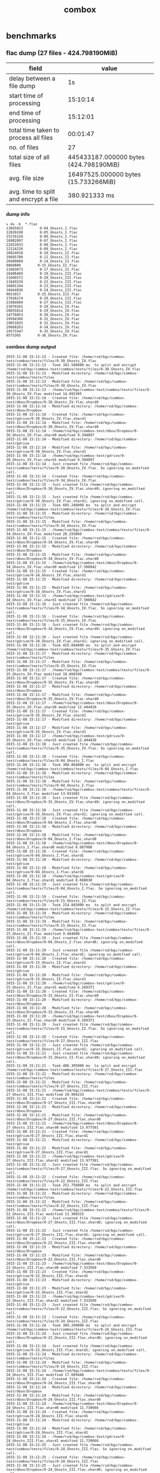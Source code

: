 #+TITLE: combox
#+HTML_HEAD_EXTRA: <style>
#+HTML_HEAD_EXTRA:  #table-of-contents { position:fixed; right: 20px; bottom:0; background-color: rgb(255, 255, 255);}
#+HTML_HEAD_EXTRA:  #text-table-of-contents { display: none; }
#+HTML_HEAD_EXTRA:  #table-of-contents:hover #text-table-of-contents { display: block; }
#+HTML_HEAD_EXTRA:  body {font-size: 11px;}
#+HTML_HEAD_EXTRA: </style>
* benchmarks
** flac dump (27 files - 424.798190MiB)

| field                                 | value                                  |
|---------------------------------------+----------------------------------------|
| delay between a file dump             | 1s                                     |
| start time of processing              | 15:10:14                               |
| end time of processing                | 15:12:01                               |
| total time taken to process all files | 00:01:47                               |
| no. of files                          | 27                                     |
| total size of all files               | 445433187.000000 bytes (424.798190MiB) |
| avg. file size                        | 16497525.000000 bytes (15.733266MiB)   |
| avg. time to split and encrypt a file | 380.921333 ms                          |
#+TBLFM: @5$2=@4$2-@3$2;T


*** dump info
#+BEGIN_SRC
↳ du -b  *.flac
13665023        0-04_Ghosts_I.flac
12839198        0-05_Ghosts_I.flac
15216126        0-06_Ghosts_I.flac
10982897        0-07_Ghosts_I.flac
22452033        0-08_Ghosts_I.flac
12124226        0-09_Ghosts_I.flac
16824018        0-10_Ghosts_II.flac
10685780        0-12_Ghosts_II.flac
20480800        0-14_Ghosts_II.flac
9860809        0-15_Ghosts_II.flac
11083073        0-17_Ghosts_II.flac
16406469        0-19_Ghosts_III.flac
21666572        0-20_Ghosts_III.flac
11849239        0-22_Ghosts_III.flac
16881104        0-23_Ghosts_III.flac
18464836        0-24_Ghosts_III.flac
9653917        0-25_Ghosts_III.flac
17036274        0-26_Ghosts_III.flac
21984689        0-27_Ghosts_III.flac
23070261        0-28_Ghosts_IV.flac
20055814        0-29_Ghosts_IV.flac
14776853        0-30_Ghosts_IV.flac
19504366        0-31_Ghosts_IV.flac
19051835        0-32_Ghosts_IV.flac
29668263        0-34_Ghosts_IV.flac
19573347        0-35_Ghosts_IV.flac
9575365        0-36_Ghosts_IV.flac
#+END_SRC
*** combox dump output
#+BEGIN_SRC
2015-11-08 15:11:13 - Created file: /home/rsd/bgc/combox-test/combox/tests/files/0-30_Ghosts_IV.flac
2015-11-08 15:11:13 - Took 341.546000 ms  to split and encrypt /home/rsd/bgc/combox-test/combox/tests/files/0-30_Ghosts_IV.flac
2015-11-08 15:11:13 - Modified directory: /home/rsd/bgc/combox-test/combox/tests/files
2015-11-08 15:11:13 - Modified file: /home/rsd/bgc/combox-test/combox/tests/files/0-30_Ghosts_IV.flac
2015-11-08 15:11:13 - /home/rsd/bgc/combox-test/combox/tests/files/0-30_Ghosts_IV.flac modified 14.092305
2015-11-08 15:11:14 - Created file: /home/rsd/bgc/combox-test/dbox/Dropbox/0-30_Ghosts_IV.flac.shard0
2015-11-08 15:11:14 - Modified directory: /home/rsd/bgc/combox-test/dbox/Dropbox
2015-11-08 15:11:14 - Created file: /home/rsd/bgc/combox-test/gdrive/0-30_Ghosts_IV.flac.shard1
2015-11-08 15:11:14 - Modified file: /home/rsd/bgc/combox-test/dbox/Dropbox/0-30_Ghosts_IV.flac.shard0
2015-11-08 15:11:14 - /home/rsd/bgc/combox-test/dbox/Dropbox/0-30_Ghosts_IV.flac.shard0 modified 9.394897
2015-11-08 15:11:14 - Modified directory: /home/rsd/bgc/combox-test/gdrive
2015-11-08 15:11:14 - Modified file: /home/rsd/bgc/combox-test/gdrive/0-30_Ghosts_IV.flac.shard1
2015-11-08 15:11:14 - /home/rsd/bgc/combox-test/gdrive/0-30_Ghosts_IV.flac.shard1 modified 9.394897
2015-11-08 15:11:14 - Just created file /home/rsd/bgc/combox-test/combox/tests/files/0-30_Ghosts_IV.flac. So ignoring on_modified call.
2015-11-08 15:11:14 - Created file: /home/rsd/bgc/combox-test/combox/tests/files/0-34_Ghosts_IV.flac
2015-11-08 15:11:15 - Just created file /home/rsd/bgc/combox-test/dbox/Dropbox/0-30_Ghosts_IV.flac.shard0; ignoring on_modified call.
2015-11-08 15:11:15 - Just created file /home/rsd/bgc/combox-test/gdrive/0-30_Ghosts_IV.flac.shard1; ignoring on_modified call.
2015-11-08 15:11:15 - Took 605.246000 ms  to split and encrypt /home/rsd/bgc/combox-test/combox/tests/files/0-34_Ghosts_IV.flac
2015-11-08 15:11:15 - Modified directory: /home/rsd/bgc/combox-test/combox/tests/files
2015-11-08 15:11:15 - Modified file: /home/rsd/bgc/combox-test/combox/tests/files/0-34_Ghosts_IV.flac
2015-11-08 15:11:15 - /home/rsd/bgc/combox-test/combox/tests/files/0-34_Ghosts_IV.flac modified 28.293860
2015-11-08 15:11:15 - Created file: /home/rsd/bgc/combox-test/dbox/Dropbox/0-34_Ghosts_IV.flac.shard0
2015-11-08 15:11:15 - Modified directory: /home/rsd/bgc/combox-test/dbox/Dropbox
2015-11-08 15:11:15 - Modified file: /home/rsd/bgc/combox-test/dbox/Dropbox/0-34_Ghosts_IV.flac.shard0
2015-11-08 15:11:15 - /home/rsd/bgc/combox-test/dbox/Dropbox/0-34_Ghosts_IV.flac.shard0 modified 17.500042
2015-11-08 15:11:15 - Created file: /home/rsd/bgc/combox-test/gdrive/0-34_Ghosts_IV.flac.shard1
2015-11-08 15:11:15 - Modified directory: /home/rsd/bgc/combox-test/gdrive
2015-11-08 15:11:15 - Modified file: /home/rsd/bgc/combox-test/gdrive/0-34_Ghosts_IV.flac.shard1
2015-11-08 15:11:15 - /home/rsd/bgc/combox-test/gdrive/0-34_Ghosts_IV.flac.shard1 modified 17.500042
2015-11-08 15:11:16 - Just created file /home/rsd/bgc/combox-test/combox/tests/files/0-34_Ghosts_IV.flac. So ignoring on_modified call.
2015-11-08 15:11:16 - Created file: /home/rsd/bgc/combox-test/combox/tests/files/0-35_Ghosts_IV.flac
2015-11-08 15:11:16 - Just created file /home/rsd/bgc/combox-test/dbox/Dropbox/0-34_Ghosts_IV.flac.shard0; ignoring on_modified call.
2015-11-08 15:11:16 - Just created file /home/rsd/bgc/combox-test/gdrive/0-34_Ghosts_IV.flac.shard1; ignoring on_modified call.
2015-11-08 15:11:16 - Took 425.044000 ms  to split and encrypt /home/rsd/bgc/combox-test/combox/tests/files/0-35_Ghosts_IV.flac
2015-11-08 15:11:17 - Modified directory: /home/rsd/bgc/combox-test/combox/tests/files
2015-11-08 15:11:17 - Modified file: /home/rsd/bgc/combox-test/combox/tests/files/0-35_Ghosts_IV.flac
2015-11-08 15:11:17 - /home/rsd/bgc/combox-test/combox/tests/files/0-35_Ghosts_IV.flac modified 18.666598
2015-11-08 15:11:17 - Created file: /home/rsd/bgc/combox-test/dbox/Dropbox/0-35_Ghosts_IV.flac.shard0
2015-11-08 15:11:17 - Modified directory: /home/rsd/bgc/combox-test/dbox/Dropbox
2015-11-08 15:11:17 - Modified file: /home/rsd/bgc/combox-test/dbox/Dropbox/0-35_Ghosts_IV.flac.shard0
2015-11-08 15:11:17 - /home/rsd/bgc/combox-test/dbox/Dropbox/0-35_Ghosts_IV.flac.shard0 modified 12.444420
2015-11-08 15:11:17 - Created file: /home/rsd/bgc/combox-test/gdrive/0-35_Ghosts_IV.flac.shard1
2015-11-08 15:11:17 - Modified directory: /home/rsd/bgc/combox-test/gdrive
2015-11-08 15:11:17 - Modified file: /home/rsd/bgc/combox-test/gdrive/0-35_Ghosts_IV.flac.shard1
2015-11-08 15:11:17 - /home/rsd/bgc/combox-test/gdrive/0-35_Ghosts_IV.flac.shard1 modified 12.444420
2015-11-08 15:11:18 - Just created file /home/rsd/bgc/combox-test/combox/tests/files/0-35_Ghosts_IV.flac. So ignoring on_modified call.
2015-11-08 15:11:18 - Created file: /home/rsd/bgc/combox-test/combox/tests/files/0-04_Ghosts_I.flac
2015-11-08 15:11:18 - Took 300.864000 ms  to split and encrypt /home/rsd/bgc/combox-test/combox/tests/files/0-04_Ghosts_I.flac
2015-11-08 15:11:18 - Modified directory: /home/rsd/bgc/combox-test/combox/tests/files
2015-11-08 15:11:18 - Modified file: /home/rsd/bgc/combox-test/combox/tests/files/0-04_Ghosts_I.flac
2015-11-08 15:11:18 - /home/rsd/bgc/combox-test/combox/tests/files/0-04_Ghosts_I.flac modified 13.031981
2015-11-08 15:11:18 - Just created file /home/rsd/bgc/combox-test/dbox/Dropbox/0-35_Ghosts_IV.flac.shard0; ignoring on_modified call.
2015-11-08 15:11:18 - Just created file /home/rsd/bgc/combox-test/gdrive/0-35_Ghosts_IV.flac.shard1; ignoring on_modified call.
2015-11-08 15:11:18 - Created file: /home/rsd/bgc/combox-test/dbox/Dropbox/0-04_Ghosts_I.flac.shard0
2015-11-08 15:11:18 - Modified directory: /home/rsd/bgc/combox-test/dbox/Dropbox
2015-11-08 15:11:18 - Modified file: /home/rsd/bgc/combox-test/dbox/Dropbox/0-04_Ghosts_I.flac.shard0
2015-11-08 15:11:18 - /home/rsd/bgc/combox-test/dbox/Dropbox/0-04_Ghosts_I.flac.shard0 modified 8.687988
2015-11-08 15:11:18 - Created file: /home/rsd/bgc/combox-test/gdrive/0-04_Ghosts_I.flac.shard1
2015-11-08 15:11:18 - Modified directory: /home/rsd/bgc/combox-test/gdrive
2015-11-08 15:11:18 - Modified file: /home/rsd/bgc/combox-test/gdrive/0-04_Ghosts_I.flac.shard1
2015-11-08 15:11:18 - /home/rsd/bgc/combox-test/gdrive/0-04_Ghosts_I.flac.shard1 modified 8.688030
2015-11-08 15:11:19 - Just created file /home/rsd/bgc/combox-test/combox/tests/files/0-04_Ghosts_I.flac. So ignoring on_modified call.
2015-11-08 15:11:19 - Created file: /home/rsd/bgc/combox-test/combox/tests/files/0-15_Ghosts_II.flac
2015-11-08 15:11:19 - Took 214.845000 ms  to split and encrypt /home/rsd/bgc/combox-test/combox/tests/files/0-15_Ghosts_II.flac
2015-11-08 15:11:19 - Modified directory: /home/rsd/bgc/combox-test/combox/tests/files
2015-11-08 15:11:19 - Modified file: /home/rsd/bgc/combox-test/combox/tests/files/0-15_Ghosts_II.flac
2015-11-08 15:11:19 - /home/rsd/bgc/combox-test/combox/tests/files/0-15_Ghosts_II.flac modified 9.404000
2015-11-08 15:11:19 - Just created file /home/rsd/bgc/combox-test/dbox/Dropbox/0-04_Ghosts_I.flac.shard0; ignoring on_modified call.
2015-11-08 15:11:19 - Just created file /home/rsd/bgc/combox-test/gdrive/0-04_Ghosts_I.flac.shard1; ignoring on_modified call.
2015-11-08 15:11:20 - Created file: /home/rsd/bgc/combox-test/gdrive/0-15_Ghosts_II.flac.shard1
2015-11-08 15:11:20 - Modified directory: /home/rsd/bgc/combox-test/gdrive
2015-11-08 15:11:20 - Modified file: /home/rsd/bgc/combox-test/gdrive/0-15_Ghosts_II.flac.shard1
2015-11-08 15:11:20 - /home/rsd/bgc/combox-test/gdrive/0-15_Ghosts_II.flac.shard1 modified 6.269371
2015-11-08 15:11:20 - Created file: /home/rsd/bgc/combox-test/dbox/Dropbox/0-15_Ghosts_II.flac.shard0
2015-11-08 15:11:20 - Modified directory: /home/rsd/bgc/combox-test/dbox/Dropbox
2015-11-08 15:11:20 - Modified file: /home/rsd/bgc/combox-test/dbox/Dropbox/0-15_Ghosts_II.flac.shard0
2015-11-08 15:11:20 - /home/rsd/bgc/combox-test/dbox/Dropbox/0-15_Ghosts_II.flac.shard0 modified 6.269371
2015-11-08 15:11:20 - Just created file /home/rsd/bgc/combox-test/combox/tests/files/0-15_Ghosts_II.flac. So ignoring on_modified call.
2015-11-08 15:11:20 - Created file: /home/rsd/bgc/combox-test/combox/tests/files/0-27_Ghosts_III.flac
2015-11-08 15:11:21 - Just created file /home/rsd/bgc/combox-test/gdrive/0-15_Ghosts_II.flac.shard1; ignoring on_modified call.
2015-11-08 15:11:21 - Just created file /home/rsd/bgc/combox-test/dbox/Dropbox/0-15_Ghosts_II.flac.shard0; ignoring on_modified call.
2015-11-08 15:11:21 - Took 486.305000 ms  to split and encrypt /home/rsd/bgc/combox-test/combox/tests/files/0-27_Ghosts_III.flac
2015-11-08 15:11:21 - Modified directory: /home/rsd/bgc/combox-test/combox/tests/files
2015-11-08 15:11:21 - Modified file: /home/rsd/bgc/combox-test/combox/tests/files/0-27_Ghosts_III.flac
2015-11-08 15:11:21 - /home/rsd/bgc/combox-test/combox/tests/files/0-27_Ghosts_III.flac modified 20.966233
2015-11-08 15:11:21 - Created file: /home/rsd/bgc/combox-test/dbox/Dropbox/0-27_Ghosts_III.flac.shard0
2015-11-08 15:11:21 - Modified directory: /home/rsd/bgc/combox-test/dbox/Dropbox
2015-11-08 15:11:21 - Modified file: /home/rsd/bgc/combox-test/dbox/Dropbox/0-27_Ghosts_III.flac.shard0
2015-11-08 15:11:21 - /home/rsd/bgc/combox-test/dbox/Dropbox/0-27_Ghosts_III.flac.shard0 modified 13.977501
2015-11-08 15:11:21 - Created file: /home/rsd/bgc/combox-test/gdrive/0-27_Ghosts_III.flac.shard1
2015-11-08 15:11:21 - Modified directory: /home/rsd/bgc/combox-test/gdrive
2015-11-08 15:11:21 - Modified file: /home/rsd/bgc/combox-test/gdrive/0-27_Ghosts_III.flac.shard1
2015-11-08 15:11:21 - /home/rsd/bgc/combox-test/gdrive/0-27_Ghosts_III.flac.shard1 modified 13.977501
2015-11-08 15:11:22 - Just created file /home/rsd/bgc/combox-test/combox/tests/files/0-27_Ghosts_III.flac. So ignoring on_modified call.
2015-11-08 15:11:22 - Created file: /home/rsd/bgc/combox-test/combox/tests/files/0-22_Ghosts_III.flac
2015-11-08 15:11:22 - Took 251.756000 ms  to split and encrypt /home/rsd/bgc/combox-test/combox/tests/files/0-22_Ghosts_III.flac
2015-11-08 15:11:22 - Modified directory: /home/rsd/bgc/combox-test/combox/tests/files
2015-11-08 15:11:22 - Modified file: /home/rsd/bgc/combox-test/combox/tests/files/0-22_Ghosts_III.flac
2015-11-08 15:11:22 - /home/rsd/bgc/combox-test/combox/tests/files/0-22_Ghosts_III.flac modified 11.300315
2015-11-08 15:11:22 - Just created file /home/rsd/bgc/combox-test/dbox/Dropbox/0-27_Ghosts_III.flac.shard0; ignoring on_modified call.
2015-11-08 15:11:22 - Just created file /home/rsd/bgc/combox-test/gdrive/0-27_Ghosts_III.flac.shard1; ignoring on_modified call.
2015-11-08 15:11:23 - Created file: /home/rsd/bgc/combox-test/dbox/Dropbox/0-22_Ghosts_III.flac.shard0
2015-11-08 15:11:23 - Modified directory: /home/rsd/bgc/combox-test/dbox/Dropbox
2015-11-08 15:11:23 - Modified file: /home/rsd/bgc/combox-test/dbox/Dropbox/0-22_Ghosts_III.flac.shard0
2015-11-08 15:11:23 - /home/rsd/bgc/combox-test/dbox/Dropbox/0-22_Ghosts_III.flac.shard0 modified 7.533569
2015-11-08 15:11:23 - Created file: /home/rsd/bgc/combox-test/gdrive/0-22_Ghosts_III.flac.shard1
2015-11-08 15:11:23 - Modified directory: /home/rsd/bgc/combox-test/gdrive
2015-11-08 15:11:23 - Modified file: /home/rsd/bgc/combox-test/gdrive/0-22_Ghosts_III.flac.shard1
2015-11-08 15:11:23 - /home/rsd/bgc/combox-test/gdrive/0-22_Ghosts_III.flac.shard1 modified 7.533569
2015-11-08 15:11:23 - Just created file /home/rsd/bgc/combox-test/combox/tests/files/0-22_Ghosts_III.flac. So ignoring on_modified call.
2015-11-08 15:11:23 - Created file: /home/rsd/bgc/combox-test/combox/tests/files/0-24_Ghosts_III.flac
2015-11-08 15:11:24 - Took 389.299000 ms  to split and encrypt /home/rsd/bgc/combox-test/combox/tests/files/0-24_Ghosts_III.flac
2015-11-08 15:11:24 - Just created file /home/rsd/bgc/combox-test/dbox/Dropbox/0-22_Ghosts_III.flac.shard0; ignoring on_modified call.
2015-11-08 15:11:24 - Just created file /home/rsd/bgc/combox-test/gdrive/0-22_Ghosts_III.flac.shard1; ignoring on_modified call.
2015-11-08 15:11:24 - Modified directory: /home/rsd/bgc/combox-test/combox/tests/files
2015-11-08 15:11:24 - Modified file: /home/rsd/bgc/combox-test/combox/tests/files/0-24_Ghosts_III.flac
2015-11-08 15:11:24 - /home/rsd/bgc/combox-test/combox/tests/files/0-24_Ghosts_III.flac modified 17.609440
2015-11-08 15:11:24 - Created file: /home/rsd/bgc/combox-test/dbox/Dropbox/0-24_Ghosts_III.flac.shard0
2015-11-08 15:11:24 - Modified directory: /home/rsd/bgc/combox-test/dbox/Dropbox
2015-11-08 15:11:24 - Modified file: /home/rsd/bgc/combox-test/dbox/Dropbox/0-24_Ghosts_III.flac.shard0
2015-11-08 15:11:24 - /home/rsd/bgc/combox-test/dbox/Dropbox/0-24_Ghosts_III.flac.shard0 modified 11.739666
2015-11-08 15:11:24 - Created file: /home/rsd/bgc/combox-test/gdrive/0-24_Ghosts_III.flac.shard1
2015-11-08 15:11:24 - Modified directory: /home/rsd/bgc/combox-test/gdrive
2015-11-08 15:11:24 - Modified file: /home/rsd/bgc/combox-test/gdrive/0-24_Ghosts_III.flac.shard1
2015-11-08 15:11:24 - /home/rsd/bgc/combox-test/gdrive/0-24_Ghosts_III.flac.shard1 modified 11.739666
2015-11-08 15:11:25 - Just created file /home/rsd/bgc/combox-test/combox/tests/files/0-24_Ghosts_III.flac. So ignoring on_modified call.
2015-11-08 15:11:25 - Created file: /home/rsd/bgc/combox-test/combox/tests/files/0-20_Ghosts_III.flac
2015-11-08 15:11:25 - Just created file /home/rsd/bgc/combox-test/dbox/Dropbox/0-24_Ghosts_III.flac.shard0; ignoring on_modified call.
2015-11-08 15:11:25 - Just created file /home/rsd/bgc/combox-test/gdrive/0-24_Ghosts_III.flac.shard1; ignoring on_modified call.
2015-11-08 15:11:26 - Took 1033.211000 ms  to split and encrypt /home/rsd/bgc/combox-test/combox/tests/files/0-20_Ghosts_III.flac
2015-11-08 15:11:26 - Created file: /home/rsd/bgc/combox-test/dbox/Dropbox/0-20_Ghosts_III.flac.shard0
2015-11-08 15:11:26 - Created file: /home/rsd/bgc/combox-test/gdrive/0-20_Ghosts_III.flac.shard1
2015-11-08 15:11:28 - Modified directory: /home/rsd/bgc/combox-test/combox/tests/files
2015-11-08 15:11:28 - Modified file: /home/rsd/bgc/combox-test/combox/tests/files/0-20_Ghosts_III.flac
2015-11-08 15:11:28 - /home/rsd/bgc/combox-test/combox/tests/files/0-20_Ghosts_III.flac modified 20.662853
2015-11-08 15:11:28 - Modified directory: /home/rsd/bgc/combox-test/dbox/Dropbox
2015-11-08 15:11:28 - Modified directory: /home/rsd/bgc/combox-test/gdrive
2015-11-08 15:11:28 - Modified file: /home/rsd/bgc/combox-test/dbox/Dropbox/0-20_Ghosts_III.flac.shard0
2015-11-08 15:11:28 - Modified file: /home/rsd/bgc/combox-test/gdrive/0-20_Ghosts_III.flac.shard1
2015-11-08 15:11:28 - /home/rsd/bgc/combox-test/dbox/Dropbox/0-20_Ghosts_III.flac.shard0 modified 13.775269
2015-11-08 15:11:28 - /home/rsd/bgc/combox-test/gdrive/0-20_Ghosts_III.flac.shard1 modified 13.775269
2015-11-08 15:11:29 - Just created file /home/rsd/bgc/combox-test/combox/tests/files/0-20_Ghosts_III.flac. So ignoring on_modified call.
2015-11-08 15:11:29 - Created file: /home/rsd/bgc/combox-test/combox/tests/files/0-32_Ghosts_IV.flac
2015-11-08 15:11:29 - Just created file /home/rsd/bgc/combox-test/dbox/Dropbox/0-20_Ghosts_III.flac.shard0; ignoring on_modified call.
2015-11-08 15:11:29 - Just created file /home/rsd/bgc/combox-test/gdrive/0-20_Ghosts_III.flac.shard1; ignoring on_modified call.
2015-11-08 15:11:30 - Took 416.412000 ms  to split and encrypt /home/rsd/bgc/combox-test/combox/tests/files/0-32_Ghosts_IV.flac
2015-11-08 15:11:30 - Modified directory: /home/rsd/bgc/combox-test/combox/tests/files
2015-11-08 15:11:30 - Modified file: /home/rsd/bgc/combox-test/combox/tests/files/0-32_Ghosts_IV.flac
2015-11-08 15:11:30 - /home/rsd/bgc/combox-test/combox/tests/files/0-32_Ghosts_IV.flac modified 18.169246
2015-11-08 15:11:30 - Created file: /home/rsd/bgc/combox-test/dbox/Dropbox/0-32_Ghosts_IV.flac.shard0
2015-11-08 15:11:30 - Modified directory: /home/rsd/bgc/combox-test/dbox/Dropbox
2015-11-08 15:11:30 - Modified file: /home/rsd/bgc/combox-test/dbox/Dropbox/0-32_Ghosts_IV.flac.shard0
2015-11-08 15:11:30 - /home/rsd/bgc/combox-test/dbox/Dropbox/0-32_Ghosts_IV.flac.shard0 modified 12.112835
2015-11-08 15:11:30 - Created file: /home/rsd/bgc/combox-test/gdrive/0-32_Ghosts_IV.flac.shard1
2015-11-08 15:11:30 - Modified directory: /home/rsd/bgc/combox-test/gdrive
2015-11-08 15:11:30 - Modified file: /home/rsd/bgc/combox-test/gdrive/0-32_Ghosts_IV.flac.shard1
2015-11-08 15:11:30 - /home/rsd/bgc/combox-test/gdrive/0-32_Ghosts_IV.flac.shard1 modified 12.112835
2015-11-08 15:11:31 - Just created file /home/rsd/bgc/combox-test/combox/tests/files/0-32_Ghosts_IV.flac. So ignoring on_modified call.
2015-11-08 15:11:31 - Created file: /home/rsd/bgc/combox-test/combox/tests/files/0-26_Ghosts_III.flac
2015-11-08 15:11:31 - Took 375.860000 ms  to split and encrypt /home/rsd/bgc/combox-test/combox/tests/files/0-26_Ghosts_III.flac
2015-11-08 15:11:31 - Just created file /home/rsd/bgc/combox-test/dbox/Dropbox/0-32_Ghosts_IV.flac.shard0; ignoring on_modified call.
2015-11-08 15:11:31 - Just created file /home/rsd/bgc/combox-test/gdrive/0-32_Ghosts_IV.flac.shard1; ignoring on_modified call.
2015-11-08 15:11:31 - Modified directory: /home/rsd/bgc/combox-test/combox/tests/files
2015-11-08 15:11:31 - Modified file: /home/rsd/bgc/combox-test/combox/tests/files/0-26_Ghosts_III.flac
2015-11-08 15:11:31 - /home/rsd/bgc/combox-test/combox/tests/files/0-26_Ghosts_III.flac modified 16.247057
2015-11-08 15:11:32 - Created file: /home/rsd/bgc/combox-test/dbox/Dropbox/0-26_Ghosts_III.flac.shard0
2015-11-08 15:11:32 - Modified directory: /home/rsd/bgc/combox-test/dbox/Dropbox
2015-11-08 15:11:32 - Modified file: /home/rsd/bgc/combox-test/dbox/Dropbox/0-26_Ghosts_III.flac.shard0
2015-11-08 15:11:32 - /home/rsd/bgc/combox-test/dbox/Dropbox/0-26_Ghosts_III.flac.shard0 modified 10.831383
2015-11-08 15:11:32 - Created file: /home/rsd/bgc/combox-test/gdrive/0-26_Ghosts_III.flac.shard1
2015-11-08 15:11:32 - Modified directory: /home/rsd/bgc/combox-test/gdrive
2015-11-08 15:11:32 - Modified file: /home/rsd/bgc/combox-test/gdrive/0-26_Ghosts_III.flac.shard1
2015-11-08 15:11:32 - /home/rsd/bgc/combox-test/gdrive/0-26_Ghosts_III.flac.shard1 modified 10.831383
2015-11-08 15:11:32 - Just created file /home/rsd/bgc/combox-test/combox/tests/files/0-26_Ghosts_III.flac. So ignoring on_modified call.
2015-11-08 15:11:32 - Created file: /home/rsd/bgc/combox-test/combox/tests/files/0-07_Ghosts_I.flac
2015-11-08 15:11:32 - Took 251.914000 ms  to split and encrypt /home/rsd/bgc/combox-test/combox/tests/files/0-07_Ghosts_I.flac
2015-11-08 15:11:33 - Modified directory: /home/rsd/bgc/combox-test/combox/tests/files
2015-11-08 15:11:33 - Modified file: /home/rsd/bgc/combox-test/combox/tests/files/0-07_Ghosts_I.flac
2015-11-08 15:11:33 - /home/rsd/bgc/combox-test/combox/tests/files/0-07_Ghosts_I.flac modified 10.474107
2015-11-08 15:11:33 - Just created file /home/rsd/bgc/combox-test/dbox/Dropbox/0-26_Ghosts_III.flac.shard0; ignoring on_modified call.
2015-11-08 15:11:33 - Just created file /home/rsd/bgc/combox-test/gdrive/0-26_Ghosts_III.flac.shard1; ignoring on_modified call.
2015-11-08 15:11:33 - Created file: /home/rsd/bgc/combox-test/dbox/Dropbox/0-07_Ghosts_I.flac.shard0
2015-11-08 15:11:33 - Modified directory: /home/rsd/bgc/combox-test/dbox/Dropbox
2015-11-08 15:11:33 - Modified file: /home/rsd/bgc/combox-test/dbox/Dropbox/0-07_Ghosts_I.flac.shard0
2015-11-08 15:11:33 - /home/rsd/bgc/combox-test/dbox/Dropbox/0-07_Ghosts_I.flac.shard0 modified 6.982750
2015-11-08 15:11:33 - Created file: /home/rsd/bgc/combox-test/gdrive/0-07_Ghosts_I.flac.shard1
2015-11-08 15:11:33 - Modified directory: /home/rsd/bgc/combox-test/gdrive
2015-11-08 15:11:33 - Modified file: /home/rsd/bgc/combox-test/gdrive/0-07_Ghosts_I.flac.shard1
2015-11-08 15:11:33 - /home/rsd/bgc/combox-test/gdrive/0-07_Ghosts_I.flac.shard1 modified 6.982750
2015-11-08 15:11:34 - Just created file /home/rsd/bgc/combox-test/combox/tests/files/0-07_Ghosts_I.flac. So ignoring on_modified call.
2015-11-08 15:11:34 - Created file: /home/rsd/bgc/combox-test/combox/tests/files/0-23_Ghosts_III.flac
2015-11-08 15:11:34 - Took 365.128000 ms  to split and encrypt /home/rsd/bgc/combox-test/combox/tests/files/0-23_Ghosts_III.flac
2015-11-08 15:11:34 - Just created file /home/rsd/bgc/combox-test/dbox/Dropbox/0-07_Ghosts_I.flac.shard0; ignoring on_modified call.
2015-11-08 15:11:34 - Just created file /home/rsd/bgc/combox-test/gdrive/0-07_Ghosts_I.flac.shard1; ignoring on_modified call.
2015-11-08 15:11:34 - Modified directory: /home/rsd/bgc/combox-test/combox/tests/files
2015-11-08 15:11:34 - Modified file: /home/rsd/bgc/combox-test/combox/tests/files/0-23_Ghosts_III.flac
2015-11-08 15:11:34 - /home/rsd/bgc/combox-test/combox/tests/files/0-23_Ghosts_III.flac modified 16.099075
2015-11-08 15:11:34 - Created file: /home/rsd/bgc/combox-test/dbox/Dropbox/0-23_Ghosts_III.flac.shard0
2015-11-08 15:11:34 - Modified directory: /home/rsd/bgc/combox-test/dbox/Dropbox
2015-11-08 15:11:34 - Modified file: /home/rsd/bgc/combox-test/dbox/Dropbox/0-23_Ghosts_III.flac.shard0
2015-11-08 15:11:34 - /home/rsd/bgc/combox-test/dbox/Dropbox/0-23_Ghosts_III.flac.shard0 modified 10.732750
2015-11-08 15:11:34 - Created file: /home/rsd/bgc/combox-test/gdrive/0-23_Ghosts_III.flac.shard1
2015-11-08 15:11:34 - Modified directory: /home/rsd/bgc/combox-test/gdrive
2015-11-08 15:11:34 - Modified file: /home/rsd/bgc/combox-test/gdrive/0-23_Ghosts_III.flac.shard1
2015-11-08 15:11:34 - /home/rsd/bgc/combox-test/gdrive/0-23_Ghosts_III.flac.shard1 modified 10.732750
2015-11-08 15:11:35 - Just created file /home/rsd/bgc/combox-test/combox/tests/files/0-23_Ghosts_III.flac. So ignoring on_modified call.
2015-11-08 15:11:35 - Created file: /home/rsd/bgc/combox-test/combox/tests/files/0-31_Ghosts_IV.flac
2015-11-08 15:11:35 - Just created file /home/rsd/bgc/combox-test/dbox/Dropbox/0-23_Ghosts_III.flac.shard0; ignoring on_modified call.
2015-11-08 15:11:35 - Just created file /home/rsd/bgc/combox-test/gdrive/0-23_Ghosts_III.flac.shard1; ignoring on_modified call.
2015-11-08 15:11:35 - Took 428.324000 ms  to split and encrypt /home/rsd/bgc/combox-test/combox/tests/files/0-31_Ghosts_IV.flac
2015-11-08 15:11:36 - Modified directory: /home/rsd/bgc/combox-test/combox/tests/files
2015-11-08 15:11:36 - Modified file: /home/rsd/bgc/combox-test/combox/tests/files/0-31_Ghosts_IV.flac
2015-11-08 15:11:36 - /home/rsd/bgc/combox-test/combox/tests/files/0-31_Ghosts_IV.flac modified 18.600813
2015-11-08 15:11:36 - Created file: /home/rsd/bgc/combox-test/dbox/Dropbox/0-31_Ghosts_IV.flac.shard0
2015-11-08 15:11:36 - Modified directory: /home/rsd/bgc/combox-test/dbox/Dropbox
2015-11-08 15:11:36 - Modified file: /home/rsd/bgc/combox-test/dbox/Dropbox/0-31_Ghosts_IV.flac.shard0
2015-11-08 15:11:36 - /home/rsd/bgc/combox-test/dbox/Dropbox/0-31_Ghosts_IV.flac.shard0 modified 12.400555
2015-11-08 15:11:36 - Created file: /home/rsd/bgc/combox-test/gdrive/0-31_Ghosts_IV.flac.shard1
2015-11-08 15:11:36 - Modified directory: /home/rsd/bgc/combox-test/gdrive
2015-11-08 15:11:36 - Modified file: /home/rsd/bgc/combox-test/gdrive/0-31_Ghosts_IV.flac.shard1
2015-11-08 15:11:36 - /home/rsd/bgc/combox-test/gdrive/0-31_Ghosts_IV.flac.shard1 modified 12.400555
2015-11-08 15:11:37 - Just created file /home/rsd/bgc/combox-test/combox/tests/files/0-31_Ghosts_IV.flac. So ignoring on_modified call.
2015-11-08 15:11:37 - Created file: /home/rsd/bgc/combox-test/combox/tests/files/0-19_Ghosts_III.flac
2015-11-08 15:11:37 - Took 369.398000 ms  to split and encrypt /home/rsd/bgc/combox-test/combox/tests/files/0-19_Ghosts_III.flac
2015-11-08 15:11:37 - Just created file /home/rsd/bgc/combox-test/dbox/Dropbox/0-31_Ghosts_IV.flac.shard0; ignoring on_modified call.
2015-11-08 15:11:37 - Just created file /home/rsd/bgc/combox-test/gdrive/0-31_Ghosts_IV.flac.shard1; ignoring on_modified call.
2015-11-08 15:11:37 - Modified directory: /home/rsd/bgc/combox-test/combox/tests/files
2015-11-08 15:11:37 - Modified file: /home/rsd/bgc/combox-test/combox/tests/files/0-19_Ghosts_III.flac
2015-11-08 15:11:37 - /home/rsd/bgc/combox-test/combox/tests/files/0-19_Ghosts_III.flac modified 15.646428
2015-11-08 15:11:37 - Created file: /home/rsd/bgc/combox-test/dbox/Dropbox/0-19_Ghosts_III.flac.shard0
2015-11-08 15:11:37 - Modified directory: /home/rsd/bgc/combox-test/dbox/Dropbox
2015-11-08 15:11:37 - Modified file: /home/rsd/bgc/combox-test/dbox/Dropbox/0-19_Ghosts_III.flac.shard0
2015-11-08 15:11:37 - /home/rsd/bgc/combox-test/dbox/Dropbox/0-19_Ghosts_III.flac.shard0 modified 10.430992
2015-11-08 15:11:37 - Created file: /home/rsd/bgc/combox-test/gdrive/0-19_Ghosts_III.flac.shard1
2015-11-08 15:11:37 - Modified directory: /home/rsd/bgc/combox-test/gdrive
2015-11-08 15:11:37 - Modified file: /home/rsd/bgc/combox-test/gdrive/0-19_Ghosts_III.flac.shard1
2015-11-08 15:11:37 - /home/rsd/bgc/combox-test/gdrive/0-19_Ghosts_III.flac.shard1 modified 10.430992
2015-11-08 15:11:38 - Just created file /home/rsd/bgc/combox-test/combox/tests/files/0-19_Ghosts_III.flac. So ignoring on_modified call.
2015-11-08 15:11:38 - Created file: /home/rsd/bgc/combox-test/combox/tests/files/0-36_Ghosts_IV.flac
2015-11-08 15:11:38 - Took 228.178000 ms  to split and encrypt /home/rsd/bgc/combox-test/combox/tests/files/0-36_Ghosts_IV.flac
2015-11-08 15:11:38 - Just created file /home/rsd/bgc/combox-test/dbox/Dropbox/0-19_Ghosts_III.flac.shard0; ignoring on_modified call.
2015-11-08 15:11:38 - Just created file /home/rsd/bgc/combox-test/gdrive/0-19_Ghosts_III.flac.shard1; ignoring on_modified call.
2015-11-08 15:11:39 - Created file: /home/rsd/bgc/combox-test/dbox/Dropbox/0-36_Ghosts_IV.flac.shard0
2015-11-08 15:11:39 - Created file: /home/rsd/bgc/combox-test/gdrive/0-36_Ghosts_IV.flac.shard1
2015-11-08 15:11:42 - Modified directory: /home/rsd/bgc/combox-test/combox/tests/files
2015-11-08 15:11:42 - Modified file: /home/rsd/bgc/combox-test/combox/tests/files/0-36_Ghosts_IV.flac
2015-11-08 15:11:42 - Modified directory: /home/rsd/bgc/combox-test/dbox/Dropbox
2015-11-08 15:11:42 - /home/rsd/bgc/combox-test/combox/tests/files/0-36_Ghosts_IV.flac modified 9.131780
2015-11-08 15:11:42 - Modified file: /home/rsd/bgc/combox-test/dbox/Dropbox/0-36_Ghosts_IV.flac.shard0
2015-11-08 15:11:42 - Modified directory: /home/rsd/bgc/combox-test/gdrive
2015-11-08 15:11:42 - /home/rsd/bgc/combox-test/dbox/Dropbox/0-36_Ghosts_IV.flac.shard0 modified 6.087891
2015-11-08 15:11:42 - Modified file: /home/rsd/bgc/combox-test/gdrive/0-36_Ghosts_IV.flac.shard1
2015-11-08 15:11:42 - /home/rsd/bgc/combox-test/gdrive/0-36_Ghosts_IV.flac.shard1 modified 6.087891
2015-11-08 15:11:43 - Just created file /home/rsd/bgc/combox-test/combox/tests/files/0-36_Ghosts_IV.flac. So ignoring on_modified call.
2015-11-08 15:11:43 - Created file: /home/rsd/bgc/combox-test/combox/tests/files/0-28_Ghosts_IV.flac
2015-11-08 15:11:43 - Just created file /home/rsd/bgc/combox-test/dbox/Dropbox/0-36_Ghosts_IV.flac.shard0; ignoring on_modified call.
2015-11-08 15:11:43 - Just created file /home/rsd/bgc/combox-test/gdrive/0-36_Ghosts_IV.flac.shard1; ignoring on_modified call.
2015-11-08 15:11:43 - Took 487.926000 ms  to split and encrypt /home/rsd/bgc/combox-test/combox/tests/files/0-28_Ghosts_IV.flac
2015-11-08 15:11:43 - Modified directory: /home/rsd/bgc/combox-test/combox/tests/files
2015-11-08 15:11:43 - Modified file: /home/rsd/bgc/combox-test/combox/tests/files/0-28_Ghosts_IV.flac
2015-11-08 15:11:43 - /home/rsd/bgc/combox-test/combox/tests/files/0-28_Ghosts_IV.flac modified 22.001515
2015-11-08 15:11:43 - Created file: /home/rsd/bgc/combox-test/dbox/Dropbox/0-28_Ghosts_IV.flac.shard0
2015-11-08 15:11:43 - Modified directory: /home/rsd/bgc/combox-test/dbox/Dropbox
2015-11-08 15:11:44 - Modified file: /home/rsd/bgc/combox-test/dbox/Dropbox/0-28_Ghosts_IV.flac.shard0
2015-11-08 15:11:44 - /home/rsd/bgc/combox-test/dbox/Dropbox/0-28_Ghosts_IV.flac.shard0 modified 14.667686
2015-11-08 15:11:44 - Created file: /home/rsd/bgc/combox-test/gdrive/0-28_Ghosts_IV.flac.shard1
2015-11-08 15:11:44 - Modified directory: /home/rsd/bgc/combox-test/gdrive
2015-11-08 15:11:44 - Modified file: /home/rsd/bgc/combox-test/gdrive/0-28_Ghosts_IV.flac.shard1
2015-11-08 15:11:44 - /home/rsd/bgc/combox-test/gdrive/0-28_Ghosts_IV.flac.shard1 modified 14.667686
2015-11-08 15:11:44 - Just created file /home/rsd/bgc/combox-test/combox/tests/files/0-28_Ghosts_IV.flac. So ignoring on_modified call.
2015-11-08 15:11:44 - Created file: /home/rsd/bgc/combox-test/combox/tests/files/0-08_Ghosts_I.flac
2015-11-08 15:11:45 - Just created file /home/rsd/bgc/combox-test/dbox/Dropbox/0-28_Ghosts_IV.flac.shard0; ignoring on_modified call.
2015-11-08 15:11:45 - Just created file /home/rsd/bgc/combox-test/gdrive/0-28_Ghosts_IV.flac.shard1; ignoring on_modified call.
2015-11-08 15:11:45 - Took 518.606000 ms  to split and encrypt /home/rsd/bgc/combox-test/combox/tests/files/0-08_Ghosts_I.flac
2015-11-08 15:11:45 - Modified directory: /home/rsd/bgc/combox-test/combox/tests/files
2015-11-08 15:11:45 - Modified file: /home/rsd/bgc/combox-test/combox/tests/files/0-08_Ghosts_I.flac
2015-11-08 15:11:45 - /home/rsd/bgc/combox-test/combox/tests/files/0-08_Ghosts_I.flac modified 21.411927
2015-11-08 15:11:45 - Created file: /home/rsd/bgc/combox-test/dbox/Dropbox/0-08_Ghosts_I.flac.shard0
2015-11-08 15:11:45 - Modified directory: /home/rsd/bgc/combox-test/dbox/Dropbox
2015-11-08 15:11:45 - Modified file: /home/rsd/bgc/combox-test/dbox/Dropbox/0-08_Ghosts_I.flac.shard0
2015-11-08 15:11:45 - /home/rsd/bgc/combox-test/dbox/Dropbox/0-08_Ghosts_I.flac.shard0 modified 14.274658
2015-11-08 15:11:45 - Created file: /home/rsd/bgc/combox-test/gdrive/0-08_Ghosts_I.flac.shard1
2015-11-08 15:11:45 - Modified directory: /home/rsd/bgc/combox-test/gdrive
2015-11-08 15:11:45 - Modified file: /home/rsd/bgc/combox-test/gdrive/0-08_Ghosts_I.flac.shard1
2015-11-08 15:11:45 - /home/rsd/bgc/combox-test/gdrive/0-08_Ghosts_I.flac.shard1 modified 14.274658
2015-11-08 15:11:46 - Just created file /home/rsd/bgc/combox-test/combox/tests/files/0-08_Ghosts_I.flac. So ignoring on_modified call.
2015-11-08 15:11:46 - Created file: /home/rsd/bgc/combox-test/combox/tests/files/0-14_Ghosts_II.flac
2015-11-08 15:11:46 - Just created file /home/rsd/bgc/combox-test/dbox/Dropbox/0-08_Ghosts_I.flac.shard0; ignoring on_modified call.
2015-11-08 15:11:46 - Just created file /home/rsd/bgc/combox-test/gdrive/0-08_Ghosts_I.flac.shard1; ignoring on_modified call.
2015-11-08 15:11:46 - Took 431.665000 ms  to split and encrypt /home/rsd/bgc/combox-test/combox/tests/files/0-14_Ghosts_II.flac
2015-11-08 15:11:46 - Modified directory: /home/rsd/bgc/combox-test/combox/tests/files
2015-11-08 15:11:46 - Modified file: /home/rsd/bgc/combox-test/combox/tests/files/0-14_Ghosts_II.flac
2015-11-08 15:11:46 - /home/rsd/bgc/combox-test/combox/tests/files/0-14_Ghosts_II.flac modified 19.532013
2015-11-08 15:11:47 - Created file: /home/rsd/bgc/combox-test/dbox/Dropbox/0-14_Ghosts_II.flac.shard0
2015-11-08 15:11:47 - Modified directory: /home/rsd/bgc/combox-test/dbox/Dropbox
2015-11-08 15:11:47 - Modified file: /home/rsd/bgc/combox-test/dbox/Dropbox/0-14_Ghosts_II.flac.shard0
2015-11-08 15:11:47 - /home/rsd/bgc/combox-test/dbox/Dropbox/0-14_Ghosts_II.flac.shard0 modified 13.021362
2015-11-08 15:11:47 - Created file: /home/rsd/bgc/combox-test/gdrive/0-14_Ghosts_II.flac.shard1
2015-11-08 15:11:47 - Modified directory: /home/rsd/bgc/combox-test/gdrive
2015-11-08 15:11:47 - Modified file: /home/rsd/bgc/combox-test/gdrive/0-14_Ghosts_II.flac.shard1
2015-11-08 15:11:47 - /home/rsd/bgc/combox-test/gdrive/0-14_Ghosts_II.flac.shard1 modified 13.021362
2015-11-08 15:11:47 - Just created file /home/rsd/bgc/combox-test/combox/tests/files/0-14_Ghosts_II.flac. So ignoring on_modified call.
2015-11-08 15:11:47 - Created file: /home/rsd/bgc/combox-test/combox/tests/files/0-05_Ghosts_I.flac
2015-11-08 15:11:48 - Took 296.902000 ms  to split and encrypt /home/rsd/bgc/combox-test/combox/tests/files/0-05_Ghosts_I.flac
2015-11-08 15:11:48 - Modified directory: /home/rsd/bgc/combox-test/combox/tests/files
2015-11-08 15:11:48 - Modified file: /home/rsd/bgc/combox-test/combox/tests/files/0-05_Ghosts_I.flac
2015-11-08 15:11:48 - /home/rsd/bgc/combox-test/combox/tests/files/0-05_Ghosts_I.flac modified 12.244413
2015-11-08 15:11:48 - Just created file /home/rsd/bgc/combox-test/dbox/Dropbox/0-14_Ghosts_II.flac.shard0; ignoring on_modified call.
2015-11-08 15:11:48 - Just created file /home/rsd/bgc/combox-test/gdrive/0-14_Ghosts_II.flac.shard1; ignoring on_modified call.
2015-11-08 15:11:48 - Created file: /home/rsd/bgc/combox-test/dbox/Dropbox/0-05_Ghosts_I.flac.shard0
2015-11-08 15:11:48 - Modified directory: /home/rsd/bgc/combox-test/dbox/Dropbox
2015-11-08 15:11:48 - Modified file: /home/rsd/bgc/combox-test/dbox/Dropbox/0-05_Ghosts_I.flac.shard0
2015-11-08 15:11:48 - /home/rsd/bgc/combox-test/dbox/Dropbox/0-05_Ghosts_I.flac.shard0 modified 8.162964
2015-11-08 15:11:48 - Created file: /home/rsd/bgc/combox-test/gdrive/0-05_Ghosts_I.flac.shard1
2015-11-08 15:11:48 - Modified directory: /home/rsd/bgc/combox-test/gdrive
2015-11-08 15:11:48 - Modified file: /home/rsd/bgc/combox-test/gdrive/0-05_Ghosts_I.flac.shard1
2015-11-08 15:11:48 - /home/rsd/bgc/combox-test/gdrive/0-05_Ghosts_I.flac.shard1 modified 8.162964
2015-11-08 15:11:49 - Just created file /home/rsd/bgc/combox-test/combox/tests/files/0-05_Ghosts_I.flac. So ignoring on_modified call.
2015-11-08 15:11:49 - Created file: /home/rsd/bgc/combox-test/combox/tests/files/0-12_Ghosts_II.flac
2015-11-08 15:11:49 - Took 221.728000 ms  to split and encrypt /home/rsd/bgc/combox-test/combox/tests/files/0-12_Ghosts_II.flac
2015-11-08 15:11:49 - Modified directory: /home/rsd/bgc/combox-test/combox/tests/files
2015-11-08 15:11:49 - Modified file: /home/rsd/bgc/combox-test/combox/tests/files/0-12_Ghosts_II.flac
2015-11-08 15:11:49 - /home/rsd/bgc/combox-test/combox/tests/files/0-12_Ghosts_II.flac modified 10.190754
2015-11-08 15:11:49 - Just created file /home/rsd/bgc/combox-test/dbox/Dropbox/0-05_Ghosts_I.flac.shard0; ignoring on_modified call.
2015-11-08 15:11:49 - Just created file /home/rsd/bgc/combox-test/gdrive/0-05_Ghosts_I.flac.shard1; ignoring on_modified call.
2015-11-08 15:11:49 - Created file: /home/rsd/bgc/combox-test/gdrive/0-12_Ghosts_II.flac.shard1
2015-11-08 15:11:49 - Modified directory: /home/rsd/bgc/combox-test/gdrive
2015-11-08 15:11:49 - Modified file: /home/rsd/bgc/combox-test/gdrive/0-12_Ghosts_II.flac.shard1
2015-11-08 15:11:49 - /home/rsd/bgc/combox-test/gdrive/0-12_Ghosts_II.flac.shard1 modified 6.793865
2015-11-08 15:11:49 - Created file: /home/rsd/bgc/combox-test/dbox/Dropbox/0-12_Ghosts_II.flac.shard0
2015-11-08 15:11:49 - Modified directory: /home/rsd/bgc/combox-test/dbox/Dropbox
2015-11-08 15:11:49 - Modified file: /home/rsd/bgc/combox-test/dbox/Dropbox/0-12_Ghosts_II.flac.shard0
2015-11-08 15:11:49 - /home/rsd/bgc/combox-test/dbox/Dropbox/0-12_Ghosts_II.flac.shard0 modified 6.793865
2015-11-08 15:11:50 - Just created file /home/rsd/bgc/combox-test/combox/tests/files/0-12_Ghosts_II.flac. So ignoring on_modified call.
2015-11-08 15:11:50 - Created file: /home/rsd/bgc/combox-test/combox/tests/files/0-29_Ghosts_IV.flac
2015-11-08 15:11:50 - Took 437.619000 ms  to split and encrypt /home/rsd/bgc/combox-test/combox/tests/files/0-29_Ghosts_IV.flac
2015-11-08 15:11:50 - Just created file /home/rsd/bgc/combox-test/gdrive/0-12_Ghosts_II.flac.shard1; ignoring on_modified call.
2015-11-08 15:11:50 - Just created file /home/rsd/bgc/combox-test/dbox/Dropbox/0-12_Ghosts_II.flac.shard0; ignoring on_modified call.
2015-11-08 15:11:51 - Modified directory: /home/rsd/bgc/combox-test/combox/tests/files
2015-11-08 15:11:51 - Modified file: /home/rsd/bgc/combox-test/combox/tests/files/0-29_Ghosts_IV.flac
2015-11-08 15:11:51 - /home/rsd/bgc/combox-test/combox/tests/files/0-29_Ghosts_IV.flac modified 19.126715
2015-11-08 15:11:51 - Created file: /home/rsd/bgc/combox-test/dbox/Dropbox/0-29_Ghosts_IV.flac.shard0
2015-11-08 15:11:51 - Modified directory: /home/rsd/bgc/combox-test/dbox/Dropbox
2015-11-08 15:11:51 - Modified file: /home/rsd/bgc/combox-test/dbox/Dropbox/0-29_Ghosts_IV.flac.shard0
2015-11-08 15:11:51 - /home/rsd/bgc/combox-test/dbox/Dropbox/0-29_Ghosts_IV.flac.shard0 modified 12.751183
2015-11-08 15:11:51 - Created file: /home/rsd/bgc/combox-test/gdrive/0-29_Ghosts_IV.flac.shard1
2015-11-08 15:11:51 - Modified directory: /home/rsd/bgc/combox-test/gdrive
2015-11-08 15:11:51 - Modified file: /home/rsd/bgc/combox-test/gdrive/0-29_Ghosts_IV.flac.shard1
2015-11-08 15:11:51 - /home/rsd/bgc/combox-test/gdrive/0-29_Ghosts_IV.flac.shard1 modified 12.751183
2015-11-08 15:11:52 - Just created file /home/rsd/bgc/combox-test/combox/tests/files/0-29_Ghosts_IV.flac. So ignoring on_modified call.
2015-11-08 15:11:52 - Created file: /home/rsd/bgc/combox-test/combox/tests/files/0-10_Ghosts_II.flac
2015-11-08 15:11:52 - Took 364.906000 ms  to split and encrypt /home/rsd/bgc/combox-test/combox/tests/files/0-10_Ghosts_II.flac
2015-11-08 15:11:52 - Just created file /home/rsd/bgc/combox-test/dbox/Dropbox/0-29_Ghosts_IV.flac.shard0; ignoring on_modified call.
2015-11-08 15:11:52 - Just created file /home/rsd/bgc/combox-test/gdrive/0-29_Ghosts_IV.flac.shard1; ignoring on_modified call.
2015-11-08 15:11:52 - Created file: /home/rsd/bgc/combox-test/dbox/Dropbox/0-10_Ghosts_II.flac.shard0
2015-11-08 15:11:52 - Created file: /home/rsd/bgc/combox-test/gdrive/0-10_Ghosts_II.flac.shard1
2015-11-08 15:11:55 - Modified directory: /home/rsd/bgc/combox-test/combox/tests/files
2015-11-08 15:11:55 - Modified file: /home/rsd/bgc/combox-test/combox/tests/files/0-10_Ghosts_II.flac
2015-11-08 15:11:55 - /home/rsd/bgc/combox-test/combox/tests/files/0-10_Ghosts_II.flac modified 16.044634
2015-11-08 15:11:55 - Modified directory: /home/rsd/bgc/combox-test/dbox/Dropbox
2015-11-08 15:11:55 - Modified directory: /home/rsd/bgc/combox-test/gdrive
2015-11-08 15:11:55 - Modified file: /home/rsd/bgc/combox-test/gdrive/0-10_Ghosts_II.flac.shard1
2015-11-08 15:11:55 - Modified file: /home/rsd/bgc/combox-test/dbox/Dropbox/0-10_Ghosts_II.flac.shard0
2015-11-08 15:11:55 - /home/rsd/bgc/combox-test/gdrive/0-10_Ghosts_II.flac.shard1 modified 10.696453
2015-11-08 15:11:55 - /home/rsd/bgc/combox-test/dbox/Dropbox/0-10_Ghosts_II.flac.shard0 modified 10.696453
2015-11-08 15:11:56 - Just created file /home/rsd/bgc/combox-test/combox/tests/files/0-10_Ghosts_II.flac. So ignoring on_modified call.
2015-11-08 15:11:56 - Created file: /home/rsd/bgc/combox-test/combox/tests/files/0-25_Ghosts_III.flac
2015-11-08 15:11:56 - Just created file /home/rsd/bgc/combox-test/gdrive/0-10_Ghosts_II.flac.shard1; ignoring on_modified call.
2015-11-08 15:11:56 - Just created file /home/rsd/bgc/combox-test/dbox/Dropbox/0-10_Ghosts_II.flac.shard0; ignoring on_modified call.
2015-11-08 15:11:56 - Took 217.579000 ms  to split and encrypt /home/rsd/bgc/combox-test/combox/tests/files/0-25_Ghosts_III.flac
2015-11-08 15:11:56 - Modified directory: /home/rsd/bgc/combox-test/combox/tests/files
2015-11-08 15:11:56 - Modified file: /home/rsd/bgc/combox-test/combox/tests/files/0-25_Ghosts_III.flac
2015-11-08 15:11:56 - /home/rsd/bgc/combox-test/combox/tests/files/0-25_Ghosts_III.flac modified 9.206693
2015-11-08 15:11:56 - Created file: /home/rsd/bgc/combox-test/dbox/Dropbox/0-25_Ghosts_III.flac.shard0
2015-11-08 15:11:56 - Modified directory: /home/rsd/bgc/combox-test/dbox/Dropbox
2015-11-08 15:11:56 - Modified file: /home/rsd/bgc/combox-test/dbox/Dropbox/0-25_Ghosts_III.flac.shard0
2015-11-08 15:11:56 - /home/rsd/bgc/combox-test/dbox/Dropbox/0-25_Ghosts_III.flac.shard0 modified 6.137817
2015-11-08 15:11:56 - Created file: /home/rsd/bgc/combox-test/gdrive/0-25_Ghosts_III.flac.shard1
2015-11-08 15:11:56 - Modified directory: /home/rsd/bgc/combox-test/gdrive
2015-11-08 15:11:56 - Modified file: /home/rsd/bgc/combox-test/gdrive/0-25_Ghosts_III.flac.shard1
2015-11-08 15:11:56 - /home/rsd/bgc/combox-test/gdrive/0-25_Ghosts_III.flac.shard1 modified 6.137817
2015-11-08 15:11:57 - Just created file /home/rsd/bgc/combox-test/combox/tests/files/0-25_Ghosts_III.flac. So ignoring on_modified call.
2015-11-08 15:11:57 - Created file: /home/rsd/bgc/combox-test/combox/tests/files/0-09_Ghosts_I.flac
2015-11-08 15:11:57 - Took 270.106000 ms  to split and encrypt /home/rsd/bgc/combox-test/combox/tests/files/0-09_Ghosts_I.flac
2015-11-08 15:11:57 - Modified directory: /home/rsd/bgc/combox-test/combox/tests/files
2015-11-08 15:11:57 - Modified file: /home/rsd/bgc/combox-test/combox/tests/files/0-09_Ghosts_I.flac
2015-11-08 15:11:57 - /home/rsd/bgc/combox-test/combox/tests/files/0-09_Ghosts_I.flac modified 11.562563
2015-11-08 15:11:57 - Just created file /home/rsd/bgc/combox-test/dbox/Dropbox/0-25_Ghosts_III.flac.shard0; ignoring on_modified call.
2015-11-08 15:11:57 - Just created file /home/rsd/bgc/combox-test/gdrive/0-25_Ghosts_III.flac.shard1; ignoring on_modified call.
2015-11-08 15:11:58 - Created file: /home/rsd/bgc/combox-test/dbox/Dropbox/0-09_Ghosts_I.flac.shard0
2015-11-08 15:11:58 - Modified directory: /home/rsd/bgc/combox-test/dbox/Dropbox
2015-11-08 15:11:58 - Modified file: /home/rsd/bgc/combox-test/dbox/Dropbox/0-09_Ghosts_I.flac.shard0
2015-11-08 15:11:58 - /home/rsd/bgc/combox-test/dbox/Dropbox/0-09_Ghosts_I.flac.shard0 modified 7.708416
2015-11-08 15:11:58 - Created file: /home/rsd/bgc/combox-test/gdrive/0-09_Ghosts_I.flac.shard1
2015-11-08 15:11:58 - Modified directory: /home/rsd/bgc/combox-test/gdrive
2015-11-08 15:11:58 - Modified file: /home/rsd/bgc/combox-test/gdrive/0-09_Ghosts_I.flac.shard1
2015-11-08 15:11:58 - /home/rsd/bgc/combox-test/gdrive/0-09_Ghosts_I.flac.shard1 modified 7.708416
2015-11-08 15:11:58 - Just created file /home/rsd/bgc/combox-test/combox/tests/files/0-09_Ghosts_I.flac. So ignoring on_modified call.
2015-11-08 15:11:58 - Created file: /home/rsd/bgc/combox-test/combox/tests/files/0-06_Ghosts_I.flac
2015-11-08 15:11:59 - Took 316.284000 ms  to split and encrypt /home/rsd/bgc/combox-test/combox/tests/files/0-06_Ghosts_I.flac
2015-11-08 15:11:59 - Modified directory: /home/rsd/bgc/combox-test/combox/tests/files
2015-11-08 15:11:59 - Modified file: /home/rsd/bgc/combox-test/combox/tests/files/0-06_Ghosts_I.flac
2015-11-08 15:11:59 - /home/rsd/bgc/combox-test/combox/tests/files/0-06_Ghosts_I.flac modified 14.511229
2015-11-08 15:11:59 - Just created file /home/rsd/bgc/combox-test/dbox/Dropbox/0-09_Ghosts_I.flac.shard0; ignoring on_modified call.
2015-11-08 15:11:59 - Just created file /home/rsd/bgc/combox-test/gdrive/0-09_Ghosts_I.flac.shard1; ignoring on_modified call.
2015-11-08 15:11:59 - Created file: /home/rsd/bgc/combox-test/dbox/Dropbox/0-06_Ghosts_I.flac.shard0
2015-11-08 15:11:59 - Modified directory: /home/rsd/bgc/combox-test/dbox/Dropbox
2015-11-08 15:11:59 - Modified file: /home/rsd/bgc/combox-test/dbox/Dropbox/0-06_Ghosts_I.flac.shard0
2015-11-08 15:11:59 - /home/rsd/bgc/combox-test/dbox/Dropbox/0-06_Ghosts_I.flac.shard0 modified 9.674156
2015-11-08 15:11:59 - Created file: /home/rsd/bgc/combox-test/gdrive/0-06_Ghosts_I.flac.shard1
2015-11-08 15:11:59 - Modified directory: /home/rsd/bgc/combox-test/gdrive
2015-11-08 15:11:59 - Modified file: /home/rsd/bgc/combox-test/gdrive/0-06_Ghosts_I.flac.shard1
2015-11-08 15:11:59 - /home/rsd/bgc/combox-test/gdrive/0-06_Ghosts_I.flac.shard1 modified 9.674156
2015-11-08 15:12:00 - Just created file /home/rsd/bgc/combox-test/combox/tests/files/0-06_Ghosts_I.flac. So ignoring on_modified call.
2015-11-08 15:12:00 - Created file: /home/rsd/bgc/combox-test/combox/tests/files/0-17_Ghosts_II.flac
2015-11-08 15:12:00 - Took 238.225000 ms  to split and encrypt /home/rsd/bgc/combox-test/combox/tests/files/0-17_Ghosts_II.flac
2015-11-08 15:12:00 - Modified directory: /home/rsd/bgc/combox-test/combox/tests/files
2015-11-08 15:12:00 - Modified file: /home/rsd/bgc/combox-test/combox/tests/files/0-17_Ghosts_II.flac
2015-11-08 15:12:00 - /home/rsd/bgc/combox-test/combox/tests/files/0-17_Ghosts_II.flac modified 10.569642
2015-11-08 15:12:00 - Just created file /home/rsd/bgc/combox-test/dbox/Dropbox/0-06_Ghosts_I.flac.shard0; ignoring on_modified call.
2015-11-08 15:12:00 - Just created file /home/rsd/bgc/combox-test/gdrive/0-06_Ghosts_I.flac.shard1; ignoring on_modified call.
2015-11-08 15:12:00 - Created file: /home/rsd/bgc/combox-test/dbox/Dropbox/0-17_Ghosts_II.flac.shard0
2015-11-08 15:12:00 - Modified directory: /home/rsd/bgc/combox-test/dbox/Dropbox
2015-11-08 15:12:00 - Modified file: /home/rsd/bgc/combox-test/dbox/Dropbox/0-17_Ghosts_II.flac.shard0
2015-11-08 15:12:00 - /home/rsd/bgc/combox-test/dbox/Dropbox/0-17_Ghosts_II.flac.shard0 modified 7.046471
2015-11-08 15:12:00 - Created file: /home/rsd/bgc/combox-test/gdrive/0-17_Ghosts_II.flac.shard1
2015-11-08 15:12:00 - Modified directory: /home/rsd/bgc/combox-test/gdrive
2015-11-08 15:12:00 - Modified file: /home/rsd/bgc/combox-test/gdrive/0-17_Ghosts_II.flac.shard1
2015-11-08 15:12:00 - /home/rsd/bgc/combox-test/gdrive/0-17_Ghosts_II.flac.shard1 modified 7.046471
2015-11-08 15:12:01 - Just created file /home/rsd/bgc/combox-test/combox/tests/files/0-17_Ghosts_II.flac. So ignoring on_modified call.
2015-11-08 15:12:01 - Just created file /home/rsd/bgc/combox-test/dbox/Dropbox/0-17_Ghosts_II.flac.shard0; ignoring on_modified call.
2015-11-08 15:12:01 - Just created file /home/rsd/bgc/combox-test/gdrive/0-17_Ghosts_II.flac.shard1; ignoring on_modified call.
#+END_SRC
** 20MiB - 90MiB dump (27 files - 1620.000000MiB)

| field                                 | value                                    |
|---------------------------------------+------------------------------------------|
| delay between a file dump             | 1s                                       |
| start time of processing              | 19:21:13                                 |
| end time of processing                | 19:23:31                                 |
| total time taken to process all files | 00:02:18                                 |
| no. of files                          | 27                                       |
| total size of all files               | 1698693120.000000 bytes (1620.000000MiB) |
| avg. file size                        | 62914560.000000 bytes (60.000000MiB)     |
| avg. time to split and encrypt a file | 2696.121926ms                            |
#+TBLFM: @5$2=@4$2-@3$2;T

*** dump info
#+BEGIN_SRC
↳ du -b *.blob                                                                                                                                                  rsd@grus 
104857600    0-100MB.blob
20971520    0-20MB.blob
31457280    0-30MB.blob
41943040    0-40MB.blob
52428800    0-50MB.blob
62914560    0-60MB.blob
73400320    0-70MB.blob
83886080    0-80MB.blob
94371840    0-90MB.blob
104857600    1-100MB.blob
20971520    1-20MB.blob
31457280    1-30MB.blob
41943040    1-40MB.blob
52428800    1-50MB.blob
62914560    1-60MB.blob
73400320    1-70MB.blob
83886080    1-80MB.blob
94371840    1-90MB.blob
104857600    2-100MB.blob
20971520    2-20MB.blob
31457280    2-30MB.blob
41943040    2-40MB.blob
52428800    2-50MB.blob
62914560    2-60MB.blob
73400320    2-70MB.blob
83886080    2-80MB.blob
94371840    2-90MB.blob
#+END_SRC

*** combox dump output
#+BEGIN_SRC
2015-11-08 19:21:13 - Created file: /home/rsd/bgc/combox-test/combox/tests/files/0-100MB.blob
2015-11-08 19:21:15 - Took 2294.111000 ms  to split and encrypt /home/rsd/bgc/combox-test/combox/tests/files/0-100MB.blob
2015-11-08 19:21:15 - Created file: /home/rsd/bgc/combox-test/dbox/Dropbox/0-100MB.blob.shard0
2015-11-08 19:21:15 - Created file: /home/rsd/bgc/combox-test/gdrive/0-100MB.blob.shard1
2015-11-08 19:21:15 - Modified directory: /home/rsd/bgc/combox-test/combox/tests/files
2015-11-08 19:21:15 - Modified file: /home/rsd/bgc/combox-test/combox/tests/files/0-100MB.blob
2015-11-08 19:21:15 - /home/rsd/bgc/combox-test/combox/tests/files/0-100MB.blob modified 100.000000
2015-11-08 19:21:15 - waiting on_modified combox monitor 3.333333
2015-11-08 19:21:15 - Modified directory: /home/rsd/bgc/combox-test/dbox/Dropbox
2015-11-08 19:21:15 - Modified file: /home/rsd/bgc/combox-test/dbox/Dropbox/0-100MB.blob.shard0
2015-11-08 19:21:15 - Modified directory: /home/rsd/bgc/combox-test/gdrive
2015-11-08 19:21:15 - /home/rsd/bgc/combox-test/dbox/Dropbox/0-100MB.blob.shard0 modified 66.666710
2015-11-08 19:21:15 - waiting on_modified node monitor 2.222224
2015-11-08 19:21:15 - Modified file: /home/rsd/bgc/combox-test/gdrive/0-100MB.blob.shard1
2015-11-08 19:21:15 - /home/rsd/bgc/combox-test/gdrive/0-100MB.blob.shard1 modified 66.666710
2015-11-08 19:21:15 - waiting on_modified node monitor 2.222224
2015-11-08 19:21:18 - end waiting on_modified node monitor
2015-11-08 19:21:18 - Just created file /home/rsd/bgc/combox-test/dbox/Dropbox/0-100MB.blob.shard0; ignoring on_modified call.
2015-11-08 19:21:18 - end waiting on_modified node monitor
2015-11-08 19:21:18 - Just created file /home/rsd/bgc/combox-test/gdrive/0-100MB.blob.shard1; ignoring on_modified call.
2015-11-08 19:21:19 - end waiting on_modified combox monitor
2015-11-08 19:21:19 - Just created file /home/rsd/bgc/combox-test/combox/tests/files/0-100MB.blob. So ignoring on_modified call.
2015-11-08 19:21:19 - Created file: /home/rsd/bgc/combox-test/combox/tests/files/0-90MB.blob
2015-11-08 19:21:21 - Took 2545.058000 ms  to split and encrypt /home/rsd/bgc/combox-test/combox/tests/files/0-90MB.blob
2015-11-08 19:21:22 - Created file: /home/rsd/bgc/combox-test/dbox/Dropbox/0-90MB.blob.shard0
2015-11-08 19:21:22 - Created file: /home/rsd/bgc/combox-test/gdrive/0-90MB.blob.shard1
2015-11-08 19:21:23 - Modified directory: /home/rsd/bgc/combox-test/combox/tests/files
2015-11-08 19:21:23 - Modified file: /home/rsd/bgc/combox-test/combox/tests/files/0-90MB.blob
2015-11-08 19:21:23 - Modified directory: /home/rsd/bgc/combox-test/dbox/Dropbox
2015-11-08 19:21:23 - Modified directory: /home/rsd/bgc/combox-test/gdrive
2015-11-08 19:21:23 - /home/rsd/bgc/combox-test/combox/tests/files/0-90MB.blob modified 90.000000
2015-11-08 19:21:23 - waiting on_modified combox monitor 3.000000
2015-11-08 19:21:23 - Modified file: /home/rsd/bgc/combox-test/gdrive/0-90MB.blob.shard1
2015-11-08 19:21:23 - Modified file: /home/rsd/bgc/combox-test/dbox/Dropbox/0-90MB.blob.shard0
2015-11-08 19:21:23 - /home/rsd/bgc/combox-test/gdrive/0-90MB.blob.shard1 modified 60.000042
2015-11-08 19:21:23 - /home/rsd/bgc/combox-test/dbox/Dropbox/0-90MB.blob.shard0 modified 60.000042
2015-11-08 19:21:23 - waiting on_modified node monitor 2.000001
2015-11-08 19:21:23 - waiting on_modified node monitor 2.000001
2015-11-08 19:21:25 - end waiting on_modified node monitor
2015-11-08 19:21:25 - end waiting on_modified node monitor
2015-11-08 19:21:25 - Just created file /home/rsd/bgc/combox-test/gdrive/0-90MB.blob.shard1; ignoring on_modified call.
2015-11-08 19:21:25 - Just created file /home/rsd/bgc/combox-test/dbox/Dropbox/0-90MB.blob.shard0; ignoring on_modified call.
2015-11-08 19:21:26 - end waiting on_modified combox monitor
2015-11-08 19:21:26 - Just created file /home/rsd/bgc/combox-test/combox/tests/files/0-90MB.blob. So ignoring on_modified call.
2015-11-08 19:21:26 - Created file: /home/rsd/bgc/combox-test/combox/tests/files/0-50MB.blob
2015-11-08 19:21:27 - Took 1475.366000 ms  to split and encrypt /home/rsd/bgc/combox-test/combox/tests/files/0-50MB.blob
2015-11-08 19:21:27 - Created file: /home/rsd/bgc/combox-test/gdrive/0-50MB.blob.shard1
2015-11-08 19:21:27 - Created file: /home/rsd/bgc/combox-test/dbox/Dropbox/0-50MB.blob.shard0
2015-11-08 19:21:27 - Modified directory: /home/rsd/bgc/combox-test/combox/tests/files
2015-11-08 19:21:27 - Modified file: /home/rsd/bgc/combox-test/combox/tests/files/0-50MB.blob
2015-11-08 19:21:27 - /home/rsd/bgc/combox-test/combox/tests/files/0-50MB.blob modified 50.000000
2015-11-08 19:21:27 - Modified directory: /home/rsd/bgc/combox-test/gdrive
2015-11-08 19:21:27 - waiting on_modified combox monitor 1.666667
2015-11-08 19:21:27 - Modified directory: /home/rsd/bgc/combox-test/dbox/Dropbox
2015-11-08 19:21:27 - Modified file: /home/rsd/bgc/combox-test/dbox/Dropbox/0-50MB.blob.shard0
2015-11-08 19:21:27 - /home/rsd/bgc/combox-test/dbox/Dropbox/0-50MB.blob.shard0 modified 33.333374
2015-11-08 19:21:27 - waiting on_modified node monitor 1.111112
2015-11-08 19:21:28 - Modified file: /home/rsd/bgc/combox-test/gdrive/0-50MB.blob.shard1
2015-11-08 19:21:28 - /home/rsd/bgc/combox-test/gdrive/0-50MB.blob.shard1 modified 33.333374
2015-11-08 19:21:28 - waiting on_modified node monitor 1.111112
2015-11-08 19:21:29 - end waiting on_modified node monitor
2015-11-08 19:21:29 - Just created file /home/rsd/bgc/combox-test/dbox/Dropbox/0-50MB.blob.shard0; ignoring on_modified call.
2015-11-08 19:21:29 - end waiting on_modified node monitor
2015-11-08 19:21:29 - Just created file /home/rsd/bgc/combox-test/gdrive/0-50MB.blob.shard1; ignoring on_modified call.
2015-11-08 19:21:29 - end waiting on_modified combox monitor
2015-11-08 19:21:29 - Just created file /home/rsd/bgc/combox-test/combox/tests/files/0-50MB.blob. So ignoring on_modified call.
2015-11-08 19:21:29 - Created file: /home/rsd/bgc/combox-test/combox/tests/files/0-70MB.blob
2015-11-08 19:21:33 - Created file: /home/rsd/bgc/combox-test/dbox/Dropbox/0-70MB.blob.shard0
2015-11-08 19:21:33 - Modified directory: /home/rsd/bgc/combox-test/dbox/Dropbox
2015-11-08 19:21:34 - Modified file: /home/rsd/bgc/combox-test/dbox/Dropbox/0-70MB.blob.shard0
2015-11-08 19:21:35 - /home/rsd/bgc/combox-test/dbox/Dropbox/0-70MB.blob.shard0 modified 46.666710
2015-11-08 19:21:35 - waiting on_modified node monitor 1.555557
2015-11-08 19:21:35 - Took 5906.793000 ms  to split and encrypt /home/rsd/bgc/combox-test/combox/tests/files/0-70MB.blob
2015-11-08 19:21:35 - Created file: /home/rsd/bgc/combox-test/gdrive/0-70MB.blob.shard1
2015-11-08 19:21:36 - Modified directory: /home/rsd/bgc/combox-test/combox/tests/files
2015-11-08 19:21:36 - Modified file: /home/rsd/bgc/combox-test/combox/tests/files/0-70MB.blob
2015-11-08 19:21:36 - /home/rsd/bgc/combox-test/combox/tests/files/0-70MB.blob modified 70.000000
2015-11-08 19:21:36 - Modified directory: /home/rsd/bgc/combox-test/gdrive
2015-11-08 19:21:36 - waiting on_modified combox monitor 2.333333
2015-11-08 19:21:36 - Modified file: /home/rsd/bgc/combox-test/gdrive/0-70MB.blob.shard1
2015-11-08 19:21:36 - /home/rsd/bgc/combox-test/gdrive/0-70MB.blob.shard1 modified 46.666710
2015-11-08 19:21:36 - waiting on_modified node monitor 1.555557
2015-11-08 19:21:36 - end waiting on_modified node monitor
2015-11-08 19:21:36 - Just created file /home/rsd/bgc/combox-test/dbox/Dropbox/0-70MB.blob.shard0; ignoring on_modified call.
2015-11-08 19:21:38 - end waiting on_modified node monitor
2015-11-08 19:21:38 - Just created file /home/rsd/bgc/combox-test/gdrive/0-70MB.blob.shard1; ignoring on_modified call.
2015-11-08 19:21:39 - end waiting on_modified combox monitor
2015-11-08 19:21:39 - Just created file /home/rsd/bgc/combox-test/combox/tests/files/0-70MB.blob. So ignoring on_modified call.
2015-11-08 19:21:39 - Created file: /home/rsd/bgc/combox-test/combox/tests/files/0-30MB.blob
2015-11-08 19:21:41 - Took 1989.868000 ms  to split and encrypt /home/rsd/bgc/combox-test/combox/tests/files/0-30MB.blob
2015-11-08 19:21:41 - Created file: /home/rsd/bgc/combox-test/dbox/Dropbox/0-30MB.blob.shard0
2015-11-08 19:21:41 - Created file: /home/rsd/bgc/combox-test/gdrive/0-30MB.blob.shard1
2015-11-08 19:21:41 - Modified directory: /home/rsd/bgc/combox-test/combox/tests/files
2015-11-08 19:21:41 - Modified file: /home/rsd/bgc/combox-test/combox/tests/files/0-30MB.blob
2015-11-08 19:21:41 - /home/rsd/bgc/combox-test/combox/tests/files/0-30MB.blob modified 30.000000
2015-11-08 19:21:41 - waiting on_modified combox monitor 1.000000
2015-11-08 19:21:41 - Modified directory: /home/rsd/bgc/combox-test/dbox/Dropbox
2015-11-08 19:21:41 - Modified directory: /home/rsd/bgc/combox-test/gdrive
2015-11-08 19:21:41 - Modified file: /home/rsd/bgc/combox-test/dbox/Dropbox/0-30MB.blob.shard0
2015-11-08 19:21:41 - Modified file: /home/rsd/bgc/combox-test/gdrive/0-30MB.blob.shard1
2015-11-08 19:21:41 - /home/rsd/bgc/combox-test/dbox/Dropbox/0-30MB.blob.shard0 modified 20.000042
2015-11-08 19:21:41 - /home/rsd/bgc/combox-test/gdrive/0-30MB.blob.shard1 modified 20.000042
2015-11-08 19:21:42 - end waiting on_modified combox monitor
2015-11-08 19:21:42 - Just created file /home/rsd/bgc/combox-test/combox/tests/files/0-30MB.blob. So ignoring on_modified call.
2015-11-08 19:21:42 - Created file: /home/rsd/bgc/combox-test/combox/tests/files/0-60MB.blob
2015-11-08 19:21:42 - Just created file /home/rsd/bgc/combox-test/dbox/Dropbox/0-30MB.blob.shard0; ignoring on_modified call.
2015-11-08 19:21:42 - Just created file /home/rsd/bgc/combox-test/gdrive/0-30MB.blob.shard1; ignoring on_modified call.
2015-11-08 19:21:46 - Created file: /home/rsd/bgc/combox-test/dbox/Dropbox/0-60MB.blob.shard0
2015-11-08 19:21:46 - Modified directory: /home/rsd/bgc/combox-test/dbox/Dropbox
2015-11-08 19:21:46 - Modified file: /home/rsd/bgc/combox-test/dbox/Dropbox/0-60MB.blob.shard0
2015-11-08 19:21:46 - /home/rsd/bgc/combox-test/dbox/Dropbox/0-60MB.blob.shard0 modified 40.000042
2015-11-08 19:21:46 - waiting on_modified node monitor 1.333335
2015-11-08 19:21:46 - Created file: /home/rsd/bgc/combox-test/gdrive/0-60MB.blob.shard1
2015-11-08 19:21:46 - Modified directory: /home/rsd/bgc/combox-test/gdrive
2015-11-08 19:21:46 - Took 4378.412000 ms  to split and encrypt /home/rsd/bgc/combox-test/combox/tests/files/0-60MB.blob
2015-11-08 19:21:47 - Modified directory: /home/rsd/bgc/combox-test/combox/tests/files
2015-11-08 19:21:47 - Modified file: /home/rsd/bgc/combox-test/combox/tests/files/0-60MB.blob
2015-11-08 19:21:47 - /home/rsd/bgc/combox-test/combox/tests/files/0-60MB.blob modified 60.000000
2015-11-08 19:21:47 - waiting on_modified combox monitor 2.000000
2015-11-08 19:21:47 - Modified file: /home/rsd/bgc/combox-test/gdrive/0-60MB.blob.shard1
2015-11-08 19:21:47 - /home/rsd/bgc/combox-test/gdrive/0-60MB.blob.shard1 modified 40.000042
2015-11-08 19:21:47 - waiting on_modified node monitor 1.333335
2015-11-08 19:21:48 - end waiting on_modified node monitor
2015-11-08 19:21:48 - Just created file /home/rsd/bgc/combox-test/dbox/Dropbox/0-60MB.blob.shard0; ignoring on_modified call.
2015-11-08 19:21:48 - end waiting on_modified node monitor
2015-11-08 19:21:48 - Just created file /home/rsd/bgc/combox-test/gdrive/0-60MB.blob.shard1; ignoring on_modified call.
2015-11-08 19:21:49 - end waiting on_modified combox monitor
2015-11-08 19:21:49 - Just created file /home/rsd/bgc/combox-test/combox/tests/files/0-60MB.blob. So ignoring on_modified call.
2015-11-08 19:21:49 - Created file: /home/rsd/bgc/combox-test/combox/tests/files/0-40MB.blob
2015-11-08 19:21:51 - Took 2513.012000 ms  to split and encrypt /home/rsd/bgc/combox-test/combox/tests/files/0-40MB.blob
2015-11-08 19:21:51 - Modified directory: /home/rsd/bgc/combox-test/combox/tests/files
2015-11-08 19:21:51 - Modified file: /home/rsd/bgc/combox-test/combox/tests/files/0-40MB.blob
2015-11-08 19:21:51 - /home/rsd/bgc/combox-test/combox/tests/files/0-40MB.blob modified 40.000000
2015-11-08 19:21:51 - waiting on_modified combox monitor 1.333333
2015-11-08 19:21:52 - Created file: /home/rsd/bgc/combox-test/dbox/Dropbox/0-40MB.blob.shard0
2015-11-08 19:21:52 - Modified directory: /home/rsd/bgc/combox-test/dbox/Dropbox
2015-11-08 19:21:52 - Modified file: /home/rsd/bgc/combox-test/dbox/Dropbox/0-40MB.blob.shard0
2015-11-08 19:21:52 - /home/rsd/bgc/combox-test/dbox/Dropbox/0-40MB.blob.shard0 modified 26.666710
2015-11-08 19:21:52 - Created file: /home/rsd/bgc/combox-test/gdrive/0-40MB.blob.shard1
2015-11-08 19:21:52 - Modified directory: /home/rsd/bgc/combox-test/gdrive
2015-11-08 19:21:52 - Modified file: /home/rsd/bgc/combox-test/gdrive/0-40MB.blob.shard1
2015-11-08 19:21:52 - /home/rsd/bgc/combox-test/gdrive/0-40MB.blob.shard1 modified 26.666710
2015-11-08 19:21:53 - Just created file /home/rsd/bgc/combox-test/dbox/Dropbox/0-40MB.blob.shard0; ignoring on_modified call.
2015-11-08 19:21:53 - Just created file /home/rsd/bgc/combox-test/gdrive/0-40MB.blob.shard1; ignoring on_modified call.
2015-11-08 19:21:53 - end waiting on_modified combox monitor
2015-11-08 19:21:53 - Just created file /home/rsd/bgc/combox-test/combox/tests/files/0-40MB.blob. So ignoring on_modified call.
2015-11-08 19:21:53 - Created file: /home/rsd/bgc/combox-test/combox/tests/files/0-80MB.blob
2015-11-08 19:21:57 - Took 3907.490000 ms  to split and encrypt /home/rsd/bgc/combox-test/combox/tests/files/0-80MB.blob
2015-11-08 19:21:57 - Created file: /home/rsd/bgc/combox-test/dbox/Dropbox/0-80MB.blob.shard0
2015-11-08 19:21:57 - Modified directory: /home/rsd/bgc/combox-test/combox/tests/files
2015-11-08 19:21:57 - Modified file: /home/rsd/bgc/combox-test/combox/tests/files/0-80MB.blob
2015-11-08 19:21:57 - /home/rsd/bgc/combox-test/combox/tests/files/0-80MB.blob modified 80.000000
2015-11-08 19:21:57 - Modified directory: /home/rsd/bgc/combox-test/dbox/Dropbox
2015-11-08 19:21:57 - waiting on_modified combox monitor 2.666667
2015-11-08 19:21:57 - Modified file: /home/rsd/bgc/combox-test/dbox/Dropbox/0-80MB.blob.shard0
2015-11-08 19:21:57 - /home/rsd/bgc/combox-test/dbox/Dropbox/0-80MB.blob.shard0 modified 53.333374
2015-11-08 19:21:57 - waiting on_modified node monitor 1.777779
2015-11-08 19:21:57 - Created file: /home/rsd/bgc/combox-test/gdrive/0-80MB.blob.shard1
2015-11-08 19:21:57 - Modified directory: /home/rsd/bgc/combox-test/gdrive
2015-11-08 19:21:57 - Modified file: /home/rsd/bgc/combox-test/gdrive/0-80MB.blob.shard1
2015-11-08 19:21:57 - /home/rsd/bgc/combox-test/gdrive/0-80MB.blob.shard1 modified 53.333374
2015-11-08 19:21:57 - waiting on_modified node monitor 1.777779
2015-11-08 19:21:59 - end waiting on_modified node monitor
2015-11-08 19:21:59 - Just created file /home/rsd/bgc/combox-test/dbox/Dropbox/0-80MB.blob.shard0; ignoring on_modified call.
2015-11-08 19:21:59 - end waiting on_modified node monitor
2015-11-08 19:21:59 - Just created file /home/rsd/bgc/combox-test/gdrive/0-80MB.blob.shard1; ignoring on_modified call.
2015-11-08 19:22:00 - end waiting on_modified combox monitor
2015-11-08 19:22:00 - Just created file /home/rsd/bgc/combox-test/combox/tests/files/0-80MB.blob. So ignoring on_modified call.
2015-11-08 19:22:00 - Created file: /home/rsd/bgc/combox-test/combox/tests/files/0-20MB.blob
2015-11-08 19:22:00 - Took 721.109000 ms  to split and encrypt /home/rsd/bgc/combox-test/combox/tests/files/0-20MB.blob
2015-11-08 19:22:01 - Modified directory: /home/rsd/bgc/combox-test/combox/tests/files
2015-11-08 19:22:01 - Modified file: /home/rsd/bgc/combox-test/combox/tests/files/0-20MB.blob
2015-11-08 19:22:01 - /home/rsd/bgc/combox-test/combox/tests/files/0-20MB.blob modified 20.000000
2015-11-08 19:22:01 - Created file: /home/rsd/bgc/combox-test/gdrive/0-20MB.blob.shard1
2015-11-08 19:22:01 - Modified directory: /home/rsd/bgc/combox-test/gdrive
2015-11-08 19:22:01 - Modified file: /home/rsd/bgc/combox-test/gdrive/0-20MB.blob.shard1
2015-11-08 19:22:01 - /home/rsd/bgc/combox-test/gdrive/0-20MB.blob.shard1 modified 13.333374
2015-11-08 19:22:01 - Created file: /home/rsd/bgc/combox-test/dbox/Dropbox/0-20MB.blob.shard0
2015-11-08 19:22:01 - Modified directory: /home/rsd/bgc/combox-test/dbox/Dropbox
2015-11-08 19:22:01 - Modified file: /home/rsd/bgc/combox-test/dbox/Dropbox/0-20MB.blob.shard0
2015-11-08 19:22:01 - /home/rsd/bgc/combox-test/dbox/Dropbox/0-20MB.blob.shard0 modified 13.333374
2015-11-08 19:22:02 - Just created file /home/rsd/bgc/combox-test/combox/tests/files/0-20MB.blob. So ignoring on_modified call.
2015-11-08 19:22:02 - Created file: /home/rsd/bgc/combox-test/combox/tests/files/1-100MB.blob
2015-11-08 19:22:02 - Just created file /home/rsd/bgc/combox-test/gdrive/0-20MB.blob.shard1; ignoring on_modified call.
2015-11-08 19:22:02 - Just created file /home/rsd/bgc/combox-test/dbox/Dropbox/0-20MB.blob.shard0; ignoring on_modified call.
2015-11-08 19:22:06 - Created file: /home/rsd/bgc/combox-test/dbox/Dropbox/1-100MB.blob.shard0
2015-11-08 19:22:06 - Modified directory: /home/rsd/bgc/combox-test/dbox/Dropbox
2015-11-08 19:22:06 - Modified file: /home/rsd/bgc/combox-test/dbox/Dropbox/1-100MB.blob.shard0
2015-11-08 19:22:07 - /home/rsd/bgc/combox-test/dbox/Dropbox/1-100MB.blob.shard0 modified 66.666710
2015-11-08 19:22:07 - waiting on_modified node monitor 2.222224
2015-11-08 19:22:07 - Took 5219.832000 ms  to split and encrypt /home/rsd/bgc/combox-test/combox/tests/files/1-100MB.blob
2015-11-08 19:22:07 - Created file: /home/rsd/bgc/combox-test/gdrive/1-100MB.blob.shard1
2015-11-08 19:22:07 - Modified directory: /home/rsd/bgc/combox-test/combox/tests/files
2015-11-08 19:22:07 - Modified directory: /home/rsd/bgc/combox-test/gdrive
2015-11-08 19:22:07 - Modified file: /home/rsd/bgc/combox-test/combox/tests/files/1-100MB.blob
2015-11-08 19:22:07 - /home/rsd/bgc/combox-test/combox/tests/files/1-100MB.blob modified 100.000000
2015-11-08 19:22:07 - waiting on_modified combox monitor 3.333333
2015-11-08 19:22:07 - Modified file: /home/rsd/bgc/combox-test/gdrive/1-100MB.blob.shard1
2015-11-08 19:22:07 - /home/rsd/bgc/combox-test/gdrive/1-100MB.blob.shard1 modified 66.666710
2015-11-08 19:22:07 - waiting on_modified node monitor 2.222224
2015-11-08 19:22:09 - end waiting on_modified node monitor
2015-11-08 19:22:09 - Just created file /home/rsd/bgc/combox-test/dbox/Dropbox/1-100MB.blob.shard0; ignoring on_modified call.
2015-11-08 19:22:10 - end waiting on_modified node monitor
2015-11-08 19:22:10 - Just created file /home/rsd/bgc/combox-test/gdrive/1-100MB.blob.shard1; ignoring on_modified call.
2015-11-08 19:22:11 - end waiting on_modified combox monitor
2015-11-08 19:22:11 - Just created file /home/rsd/bgc/combox-test/combox/tests/files/1-100MB.blob. So ignoring on_modified call.
2015-11-08 19:22:11 - Created file: /home/rsd/bgc/combox-test/combox/tests/files/1-90MB.blob
2015-11-08 19:22:15 - Created file: /home/rsd/bgc/combox-test/dbox/Dropbox/1-90MB.blob.shard0
2015-11-08 19:22:15 - Modified directory: /home/rsd/bgc/combox-test/dbox/Dropbox
2015-11-08 19:22:15 - Took 4406.014000 ms  to split and encrypt /home/rsd/bgc/combox-test/combox/tests/files/1-90MB.blob
2015-11-08 19:22:15 - Created file: /home/rsd/bgc/combox-test/gdrive/1-90MB.blob.shard1
2015-11-08 19:22:15 - Modified file: /home/rsd/bgc/combox-test/dbox/Dropbox/1-90MB.blob.shard0
2015-11-08 19:22:15 - /home/rsd/bgc/combox-test/dbox/Dropbox/1-90MB.blob.shard0 modified 60.000042
2015-11-08 19:22:15 - waiting on_modified node monitor 2.000001
2015-11-08 19:22:15 - Modified directory: /home/rsd/bgc/combox-test/combox/tests/files
2015-11-08 19:22:15 - Modified file: /home/rsd/bgc/combox-test/combox/tests/files/1-90MB.blob
2015-11-08 19:22:15 - /home/rsd/bgc/combox-test/combox/tests/files/1-90MB.blob modified 90.000000
2015-11-08 19:22:15 - Modified directory: /home/rsd/bgc/combox-test/gdrive
2015-11-08 19:22:15 - waiting on_modified combox monitor 3.000000
2015-11-08 19:22:16 - Modified file: /home/rsd/bgc/combox-test/gdrive/1-90MB.blob.shard1
2015-11-08 19:22:16 - /home/rsd/bgc/combox-test/gdrive/1-90MB.blob.shard1 modified 60.000042
2015-11-08 19:22:16 - waiting on_modified node monitor 2.000001
2015-11-08 19:22:17 - end waiting on_modified node monitor
2015-11-08 19:22:17 - Just created file /home/rsd/bgc/combox-test/dbox/Dropbox/1-90MB.blob.shard0; ignoring on_modified call.
2015-11-08 19:22:18 - end waiting on_modified node monitor
2015-11-08 19:22:18 - Just created file /home/rsd/bgc/combox-test/gdrive/1-90MB.blob.shard1; ignoring on_modified call.
2015-11-08 19:22:18 - end waiting on_modified combox monitor
2015-11-08 19:22:18 - Just created file /home/rsd/bgc/combox-test/combox/tests/files/1-90MB.blob. So ignoring on_modified call.
2015-11-08 19:22:18 - Created file: /home/rsd/bgc/combox-test/combox/tests/files/1-50MB.blob
2015-11-08 19:22:20 - Took 1955.511000 ms  to split and encrypt /home/rsd/bgc/combox-test/combox/tests/files/1-50MB.blob
2015-11-08 19:22:21 - Modified directory: /home/rsd/bgc/combox-test/combox/tests/files
2015-11-08 19:22:21 - Modified file: /home/rsd/bgc/combox-test/combox/tests/files/1-50MB.blob
2015-11-08 19:22:21 - /home/rsd/bgc/combox-test/combox/tests/files/1-50MB.blob modified 50.000000
2015-11-08 19:22:21 - waiting on_modified combox monitor 1.666667
2015-11-08 19:22:21 - Created file: /home/rsd/bgc/combox-test/dbox/Dropbox/1-50MB.blob.shard0
2015-11-08 19:22:21 - Modified directory: /home/rsd/bgc/combox-test/dbox/Dropbox
2015-11-08 19:22:21 - Modified file: /home/rsd/bgc/combox-test/dbox/Dropbox/1-50MB.blob.shard0
2015-11-08 19:22:21 - /home/rsd/bgc/combox-test/dbox/Dropbox/1-50MB.blob.shard0 modified 33.333374
2015-11-08 19:22:21 - waiting on_modified node monitor 1.111112
2015-11-08 19:22:21 - Created file: /home/rsd/bgc/combox-test/gdrive/1-50MB.blob.shard1
2015-11-08 19:22:21 - Modified directory: /home/rsd/bgc/combox-test/gdrive
2015-11-08 19:22:21 - Modified file: /home/rsd/bgc/combox-test/gdrive/1-50MB.blob.shard1
2015-11-08 19:22:21 - /home/rsd/bgc/combox-test/gdrive/1-50MB.blob.shard1 modified 33.333374
2015-11-08 19:22:21 - waiting on_modified node monitor 1.111112
2015-11-08 19:22:22 - end waiting on_modified node monitor
2015-11-08 19:22:22 - Just created file /home/rsd/bgc/combox-test/dbox/Dropbox/1-50MB.blob.shard0; ignoring on_modified call.
2015-11-08 19:22:22 - end waiting on_modified node monitor
2015-11-08 19:22:22 - Just created file /home/rsd/bgc/combox-test/gdrive/1-50MB.blob.shard1; ignoring on_modified call.
2015-11-08 19:22:22 - end waiting on_modified combox monitor
2015-11-08 19:22:22 - Just created file /home/rsd/bgc/combox-test/combox/tests/files/1-50MB.blob. So ignoring on_modified call.
2015-11-08 19:22:22 - Created file: /home/rsd/bgc/combox-test/combox/tests/files/1-70MB.blob
2015-11-08 19:22:25 - Took 2731.846000 ms  to split and encrypt /home/rsd/bgc/combox-test/combox/tests/files/1-70MB.blob
2015-11-08 19:22:25 - Modified directory: /home/rsd/bgc/combox-test/combox/tests/files
2015-11-08 19:22:25 - Modified file: /home/rsd/bgc/combox-test/combox/tests/files/1-70MB.blob
2015-11-08 19:22:25 - /home/rsd/bgc/combox-test/combox/tests/files/1-70MB.blob modified 70.000000
2015-11-08 19:22:25 - waiting on_modified combox monitor 2.333333
2015-11-08 19:22:25 - Created file: /home/rsd/bgc/combox-test/dbox/Dropbox/1-70MB.blob.shard0
2015-11-08 19:22:25 - Modified directory: /home/rsd/bgc/combox-test/dbox/Dropbox
2015-11-08 19:22:26 - Created file: /home/rsd/bgc/combox-test/gdrive/1-70MB.blob.shard1
2015-11-08 19:22:26 - Modified directory: /home/rsd/bgc/combox-test/gdrive
2015-11-08 19:22:26 - Modified file: /home/rsd/bgc/combox-test/dbox/Dropbox/1-70MB.blob.shard0
2015-11-08 19:22:26 - /home/rsd/bgc/combox-test/dbox/Dropbox/1-70MB.blob.shard0 modified 46.666710
2015-11-08 19:22:26 - waiting on_modified node monitor 1.555557
2015-11-08 19:22:26 - Modified file: /home/rsd/bgc/combox-test/gdrive/1-70MB.blob.shard1
2015-11-08 19:22:26 - /home/rsd/bgc/combox-test/gdrive/1-70MB.blob.shard1 modified 46.666710
2015-11-08 19:22:26 - waiting on_modified node monitor 1.555557
2015-11-08 19:22:27 - end waiting on_modified node monitor
2015-11-08 19:22:27 - Just created file /home/rsd/bgc/combox-test/dbox/Dropbox/1-70MB.blob.shard0; ignoring on_modified call.
2015-11-08 19:22:27 - end waiting on_modified node monitor
2015-11-08 19:22:27 - Just created file /home/rsd/bgc/combox-test/gdrive/1-70MB.blob.shard1; ignoring on_modified call.
2015-11-08 19:22:28 - end waiting on_modified combox monitor
2015-11-08 19:22:28 - Just created file /home/rsd/bgc/combox-test/combox/tests/files/1-70MB.blob. So ignoring on_modified call.
2015-11-08 19:22:28 - Created file: /home/rsd/bgc/combox-test/combox/tests/files/1-30MB.blob
2015-11-08 19:22:29 - Took 1050.620000 ms  to split and encrypt /home/rsd/bgc/combox-test/combox/tests/files/1-30MB.blob
2015-11-08 19:22:29 - Modified directory: /home/rsd/bgc/combox-test/combox/tests/files
2015-11-08 19:22:29 - Modified file: /home/rsd/bgc/combox-test/combox/tests/files/1-30MB.blob
2015-11-08 19:22:29 - /home/rsd/bgc/combox-test/combox/tests/files/1-30MB.blob modified 30.000000
2015-11-08 19:22:29 - waiting on_modified combox monitor 1.000000
2015-11-08 19:22:29 - Created file: /home/rsd/bgc/combox-test/dbox/Dropbox/1-30MB.blob.shard0
2015-11-08 19:22:29 - Modified directory: /home/rsd/bgc/combox-test/dbox/Dropbox
2015-11-08 19:22:29 - Modified file: /home/rsd/bgc/combox-test/dbox/Dropbox/1-30MB.blob.shard0
2015-11-08 19:22:29 - /home/rsd/bgc/combox-test/dbox/Dropbox/1-30MB.blob.shard0 modified 20.000042
2015-11-08 19:22:29 - Created file: /home/rsd/bgc/combox-test/gdrive/1-30MB.blob.shard1
2015-11-08 19:22:29 - Modified directory: /home/rsd/bgc/combox-test/gdrive
2015-11-08 19:22:29 - Modified file: /home/rsd/bgc/combox-test/gdrive/1-30MB.blob.shard1
2015-11-08 19:22:29 - /home/rsd/bgc/combox-test/gdrive/1-30MB.blob.shard1 modified 20.000042
2015-11-08 19:22:30 - end waiting on_modified combox monitor
2015-11-08 19:22:30 - Just created file /home/rsd/bgc/combox-test/combox/tests/files/1-30MB.blob. So ignoring on_modified call.
2015-11-08 19:22:30 - Created file: /home/rsd/bgc/combox-test/combox/tests/files/1-60MB.blob
2015-11-08 19:22:30 - Just created file /home/rsd/bgc/combox-test/dbox/Dropbox/1-30MB.blob.shard0; ignoring on_modified call.
2015-11-08 19:22:30 - Just created file /home/rsd/bgc/combox-test/gdrive/1-30MB.blob.shard1; ignoring on_modified call.
2015-11-08 19:22:34 - Took 3593.702000 ms  to split and encrypt /home/rsd/bgc/combox-test/combox/tests/files/1-60MB.blob
2015-11-08 19:22:34 - Modified directory: /home/rsd/bgc/combox-test/combox/tests/files
2015-11-08 19:22:34 - Modified file: /home/rsd/bgc/combox-test/combox/tests/files/1-60MB.blob
2015-11-08 19:22:34 - /home/rsd/bgc/combox-test/combox/tests/files/1-60MB.blob modified 60.000000
2015-11-08 19:22:34 - waiting on_modified combox monitor 2.000000
2015-11-08 19:22:34 - Created file: /home/rsd/bgc/combox-test/dbox/Dropbox/1-60MB.blob.shard0
2015-11-08 19:22:34 - Modified directory: /home/rsd/bgc/combox-test/dbox/Dropbox
2015-11-08 19:22:34 - Created file: /home/rsd/bgc/combox-test/gdrive/1-60MB.blob.shard1
2015-11-08 19:22:34 - Modified directory: /home/rsd/bgc/combox-test/gdrive
2015-11-08 19:22:34 - Modified file: /home/rsd/bgc/combox-test/dbox/Dropbox/1-60MB.blob.shard0
2015-11-08 19:22:34 - /home/rsd/bgc/combox-test/dbox/Dropbox/1-60MB.blob.shard0 modified 40.000042
2015-11-08 19:22:34 - waiting on_modified node monitor 1.333335
2015-11-08 19:22:34 - Modified file: /home/rsd/bgc/combox-test/gdrive/1-60MB.blob.shard1
2015-11-08 19:22:34 - /home/rsd/bgc/combox-test/gdrive/1-60MB.blob.shard1 modified 40.000042
2015-11-08 19:22:34 - waiting on_modified node monitor 1.333335
2015-11-08 19:22:35 - end waiting on_modified node monitor
2015-11-08 19:22:35 - Just created file /home/rsd/bgc/combox-test/dbox/Dropbox/1-60MB.blob.shard0; ignoring on_modified call.
2015-11-08 19:22:35 - end waiting on_modified node monitor
2015-11-08 19:22:35 - Just created file /home/rsd/bgc/combox-test/gdrive/1-60MB.blob.shard1; ignoring on_modified call.
2015-11-08 19:22:36 - end waiting on_modified combox monitor
2015-11-08 19:22:36 - Just created file /home/rsd/bgc/combox-test/combox/tests/files/1-60MB.blob. So ignoring on_modified call.
2015-11-08 19:22:36 - Created file: /home/rsd/bgc/combox-test/combox/tests/files/1-40MB.blob
2015-11-08 19:22:37 - Took 1559.826000 ms  to split and encrypt /home/rsd/bgc/combox-test/combox/tests/files/1-40MB.blob
2015-11-08 19:22:38 - Modified directory: /home/rsd/bgc/combox-test/combox/tests/files
2015-11-08 19:22:38 - Modified file: /home/rsd/bgc/combox-test/combox/tests/files/1-40MB.blob
2015-11-08 19:22:38 - /home/rsd/bgc/combox-test/combox/tests/files/1-40MB.blob modified 40.000000
2015-11-08 19:22:38 - waiting on_modified combox monitor 1.333333
2015-11-08 19:22:38 - Created file: /home/rsd/bgc/combox-test/gdrive/1-40MB.blob.shard1
2015-11-08 19:22:38 - Modified directory: /home/rsd/bgc/combox-test/gdrive
2015-11-08 19:22:38 - Created file: /home/rsd/bgc/combox-test/dbox/Dropbox/1-40MB.blob.shard0
2015-11-08 19:22:38 - Modified directory: /home/rsd/bgc/combox-test/dbox/Dropbox
2015-11-08 19:22:38 - Modified file: /home/rsd/bgc/combox-test/dbox/Dropbox/1-40MB.blob.shard0
2015-11-08 19:22:38 - /home/rsd/bgc/combox-test/dbox/Dropbox/1-40MB.blob.shard0 modified 26.666710
2015-11-08 19:22:38 - Modified file: /home/rsd/bgc/combox-test/gdrive/1-40MB.blob.shard1
2015-11-08 19:22:38 - /home/rsd/bgc/combox-test/gdrive/1-40MB.blob.shard1 modified 26.666710
2015-11-08 19:22:39 - Just created file /home/rsd/bgc/combox-test/dbox/Dropbox/1-40MB.blob.shard0; ignoring on_modified call.
2015-11-08 19:22:39 - Just created file /home/rsd/bgc/combox-test/gdrive/1-40MB.blob.shard1; ignoring on_modified call.
2015-11-08 19:22:39 - end waiting on_modified combox monitor
2015-11-08 19:22:39 - Just created file /home/rsd/bgc/combox-test/combox/tests/files/1-40MB.blob. So ignoring on_modified call.
2015-11-08 19:22:39 - Created file: /home/rsd/bgc/combox-test/combox/tests/files/1-80MB.blob
2015-11-08 19:22:42 - Took 3057.070000 ms  to split and encrypt /home/rsd/bgc/combox-test/combox/tests/files/1-80MB.blob
2015-11-08 19:22:42 - Created file: /home/rsd/bgc/combox-test/dbox/Dropbox/1-80MB.blob.shard0
2015-11-08 19:22:42 - Modified directory: /home/rsd/bgc/combox-test/combox/tests/files
2015-11-08 19:22:42 - Modified file: /home/rsd/bgc/combox-test/combox/tests/files/1-80MB.blob
2015-11-08 19:22:42 - /home/rsd/bgc/combox-test/combox/tests/files/1-80MB.blob modified 80.000000
2015-11-08 19:22:42 - waiting on_modified combox monitor 2.666667
2015-11-08 19:22:42 - Modified directory: /home/rsd/bgc/combox-test/dbox/Dropbox
2015-11-08 19:22:42 - Modified file: /home/rsd/bgc/combox-test/dbox/Dropbox/1-80MB.blob.shard0
2015-11-08 19:22:42 - /home/rsd/bgc/combox-test/dbox/Dropbox/1-80MB.blob.shard0 modified 53.333374
2015-11-08 19:22:42 - waiting on_modified node monitor 1.777779
2015-11-08 19:22:42 - Created file: /home/rsd/bgc/combox-test/gdrive/1-80MB.blob.shard1
2015-11-08 19:22:42 - Modified directory: /home/rsd/bgc/combox-test/gdrive
2015-11-08 19:22:43 - Modified file: /home/rsd/bgc/combox-test/gdrive/1-80MB.blob.shard1
2015-11-08 19:22:43 - /home/rsd/bgc/combox-test/gdrive/1-80MB.blob.shard1 modified 53.333374
2015-11-08 19:22:43 - waiting on_modified node monitor 1.777779
2015-11-08 19:22:44 - end waiting on_modified node monitor
2015-11-08 19:22:44 - Just created file /home/rsd/bgc/combox-test/dbox/Dropbox/1-80MB.blob.shard0; ignoring on_modified call.
2015-11-08 19:22:44 - end waiting on_modified node monitor
2015-11-08 19:22:44 - Just created file /home/rsd/bgc/combox-test/gdrive/1-80MB.blob.shard1; ignoring on_modified call.
2015-11-08 19:22:45 - end waiting on_modified combox monitor
2015-11-08 19:22:45 - Just created file /home/rsd/bgc/combox-test/combox/tests/files/1-80MB.blob. So ignoring on_modified call.
2015-11-08 19:22:45 - Created file: /home/rsd/bgc/combox-test/combox/tests/files/1-20MB.blob
2015-11-08 19:22:46 - Took 1281.377000 ms  to split and encrypt /home/rsd/bgc/combox-test/combox/tests/files/1-20MB.blob
2015-11-08 19:22:46 - Modified directory: /home/rsd/bgc/combox-test/combox/tests/files
2015-11-08 19:22:46 - Modified file: /home/rsd/bgc/combox-test/combox/tests/files/1-20MB.blob
2015-11-08 19:22:46 - /home/rsd/bgc/combox-test/combox/tests/files/1-20MB.blob modified 20.000000
2015-11-08 19:22:47 - Created file: /home/rsd/bgc/combox-test/dbox/Dropbox/1-20MB.blob.shard0
2015-11-08 19:22:47 - Modified directory: /home/rsd/bgc/combox-test/dbox/Dropbox
2015-11-08 19:22:47 - Modified file: /home/rsd/bgc/combox-test/dbox/Dropbox/1-20MB.blob.shard0
2015-11-08 19:22:47 - /home/rsd/bgc/combox-test/dbox/Dropbox/1-20MB.blob.shard0 modified 13.333374
2015-11-08 19:22:47 - Created file: /home/rsd/bgc/combox-test/gdrive/1-20MB.blob.shard1
2015-11-08 19:22:47 - Modified directory: /home/rsd/bgc/combox-test/gdrive
2015-11-08 19:22:47 - Modified file: /home/rsd/bgc/combox-test/gdrive/1-20MB.blob.shard1
2015-11-08 19:22:47 - /home/rsd/bgc/combox-test/gdrive/1-20MB.blob.shard1 modified 13.333374
2015-11-08 19:22:47 - Just created file /home/rsd/bgc/combox-test/combox/tests/files/1-20MB.blob. So ignoring on_modified call.
2015-11-08 19:22:47 - Created file: /home/rsd/bgc/combox-test/combox/tests/files/2-100MB.blob
2015-11-08 19:22:48 - Just created file /home/rsd/bgc/combox-test/dbox/Dropbox/1-20MB.blob.shard0; ignoring on_modified call.
2015-11-08 19:22:48 - Just created file /home/rsd/bgc/combox-test/gdrive/1-20MB.blob.shard1; ignoring on_modified call.
2015-11-08 19:22:52 - Took 4256.802000 ms  to split and encrypt /home/rsd/bgc/combox-test/combox/tests/files/2-100MB.blob
2015-11-08 19:22:52 - Created file: /home/rsd/bgc/combox-test/dbox/Dropbox/2-100MB.blob.shard0
2015-11-08 19:22:52 - Created file: /home/rsd/bgc/combox-test/gdrive/2-100MB.blob.shard1
2015-11-08 19:22:52 - Modified directory: /home/rsd/bgc/combox-test/combox/tests/files
2015-11-08 19:22:52 - Modified file: /home/rsd/bgc/combox-test/combox/tests/files/2-100MB.blob
2015-11-08 19:22:52 - /home/rsd/bgc/combox-test/combox/tests/files/2-100MB.blob modified 100.000000
2015-11-08 19:22:52 - waiting on_modified combox monitor 3.333333
2015-11-08 19:22:52 - Modified directory: /home/rsd/bgc/combox-test/dbox/Dropbox
2015-11-08 19:22:52 - Modified directory: /home/rsd/bgc/combox-test/gdrive
2015-11-08 19:22:52 - Modified file: /home/rsd/bgc/combox-test/dbox/Dropbox/2-100MB.blob.shard0
2015-11-08 19:22:52 - /home/rsd/bgc/combox-test/dbox/Dropbox/2-100MB.blob.shard0 modified 66.666710
2015-11-08 19:22:52 - waiting on_modified node monitor 2.222224
2015-11-08 19:22:52 - Modified file: /home/rsd/bgc/combox-test/gdrive/2-100MB.blob.shard1
2015-11-08 19:22:52 - /home/rsd/bgc/combox-test/gdrive/2-100MB.blob.shard1 modified 66.666710
2015-11-08 19:22:52 - waiting on_modified node monitor 2.222224
2015-11-08 19:22:54 - end waiting on_modified node monitor
2015-11-08 19:22:54 - Just created file /home/rsd/bgc/combox-test/dbox/Dropbox/2-100MB.blob.shard0; ignoring on_modified call.
2015-11-08 19:22:54 - end waiting on_modified node monitor
2015-11-08 19:22:54 - Just created file /home/rsd/bgc/combox-test/gdrive/2-100MB.blob.shard1; ignoring on_modified call.
2015-11-08 19:22:56 - end waiting on_modified combox monitor
2015-11-08 19:22:56 - Just created file /home/rsd/bgc/combox-test/combox/tests/files/2-100MB.blob. So ignoring on_modified call.
2015-11-08 19:22:56 - Created file: /home/rsd/bgc/combox-test/combox/tests/files/2-90MB.blob
2015-11-08 19:22:59 - Took 3283.885000 ms  to split and encrypt /home/rsd/bgc/combox-test/combox/tests/files/2-90MB.blob
2015-11-08 19:22:59 - Created file: /home/rsd/bgc/combox-test/dbox/Dropbox/2-90MB.blob.shard0
2015-11-08 19:22:59 - Created file: /home/rsd/bgc/combox-test/gdrive/2-90MB.blob.shard1
2015-11-08 19:22:59 - Modified directory: /home/rsd/bgc/combox-test/combox/tests/files
2015-11-08 19:22:59 - Modified file: /home/rsd/bgc/combox-test/combox/tests/files/2-90MB.blob
2015-11-08 19:22:59 - /home/rsd/bgc/combox-test/combox/tests/files/2-90MB.blob modified 90.000000
2015-11-08 19:22:59 - waiting on_modified combox monitor 3.000000
2015-11-08 19:22:59 - Modified directory: /home/rsd/bgc/combox-test/dbox/Dropbox
2015-11-08 19:22:59 - Modified file: /home/rsd/bgc/combox-test/dbox/Dropbox/2-90MB.blob.shard0
2015-11-08 19:22:59 - Modified directory: /home/rsd/bgc/combox-test/gdrive
2015-11-08 19:22:59 - /home/rsd/bgc/combox-test/dbox/Dropbox/2-90MB.blob.shard0 modified 60.000042
2015-11-08 19:22:59 - waiting on_modified node monitor 2.000001
2015-11-08 19:22:59 - Modified file: /home/rsd/bgc/combox-test/gdrive/2-90MB.blob.shard1
2015-11-08 19:22:59 - /home/rsd/bgc/combox-test/gdrive/2-90MB.blob.shard1 modified 60.000042
2015-11-08 19:22:59 - waiting on_modified node monitor 2.000001
2015-11-08 19:23:01 - end waiting on_modified node monitor
2015-11-08 19:23:01 - Just created file /home/rsd/bgc/combox-test/dbox/Dropbox/2-90MB.blob.shard0; ignoring on_modified call.
2015-11-08 19:23:01 - end waiting on_modified node monitor
2015-11-08 19:23:01 - Just created file /home/rsd/bgc/combox-test/gdrive/2-90MB.blob.shard1; ignoring on_modified call.
2015-11-08 19:23:02 - end waiting on_modified combox monitor
2015-11-08 19:23:02 - Just created file /home/rsd/bgc/combox-test/combox/tests/files/2-90MB.blob. So ignoring on_modified call.
2015-11-08 19:23:02 - Created file: /home/rsd/bgc/combox-test/combox/tests/files/2-50MB.blob
2015-11-08 19:23:04 - Took 1831.921000 ms  to split and encrypt /home/rsd/bgc/combox-test/combox/tests/files/2-50MB.blob
2015-11-08 19:23:04 - Modified directory: /home/rsd/bgc/combox-test/combox/tests/files
2015-11-08 19:23:04 - Modified file: /home/rsd/bgc/combox-test/combox/tests/files/2-50MB.blob
2015-11-08 19:23:04 - /home/rsd/bgc/combox-test/combox/tests/files/2-50MB.blob modified 50.000000
2015-11-08 19:23:04 - waiting on_modified combox monitor 1.666667
2015-11-08 19:23:04 - Created file: /home/rsd/bgc/combox-test/dbox/Dropbox/2-50MB.blob.shard0
2015-11-08 19:23:04 - Modified directory: /home/rsd/bgc/combox-test/dbox/Dropbox
2015-11-08 19:23:05 - Modified file: /home/rsd/bgc/combox-test/dbox/Dropbox/2-50MB.blob.shard0
2015-11-08 19:23:05 - /home/rsd/bgc/combox-test/dbox/Dropbox/2-50MB.blob.shard0 modified 33.333374
2015-11-08 19:23:05 - waiting on_modified node monitor 1.111112
2015-11-08 19:23:05 - Created file: /home/rsd/bgc/combox-test/gdrive/2-50MB.blob.shard1
2015-11-08 19:23:05 - Modified directory: /home/rsd/bgc/combox-test/gdrive
2015-11-08 19:23:05 - Modified file: /home/rsd/bgc/combox-test/gdrive/2-50MB.blob.shard1
2015-11-08 19:23:05 - /home/rsd/bgc/combox-test/gdrive/2-50MB.blob.shard1 modified 33.333374
2015-11-08 19:23:05 - waiting on_modified node monitor 1.111112
2015-11-08 19:23:06 - end waiting on_modified node monitor
2015-11-08 19:23:06 - Just created file /home/rsd/bgc/combox-test/dbox/Dropbox/2-50MB.blob.shard0; ignoring on_modified call.
2015-11-08 19:23:06 - end waiting on_modified node monitor
2015-11-08 19:23:06 - Just created file /home/rsd/bgc/combox-test/gdrive/2-50MB.blob.shard1; ignoring on_modified call.
2015-11-08 19:23:06 - end waiting on_modified combox monitor
2015-11-08 19:23:06 - Just created file /home/rsd/bgc/combox-test/combox/tests/files/2-50MB.blob. So ignoring on_modified call.
2015-11-08 19:23:06 - Created file: /home/rsd/bgc/combox-test/combox/tests/files/2-70MB.blob
2015-11-08 19:23:10 - Took 3624.508000 ms  to split and encrypt /home/rsd/bgc/combox-test/combox/tests/files/2-70MB.blob
2015-11-08 19:23:10 - Modified directory: /home/rsd/bgc/combox-test/combox/tests/files
2015-11-08 19:23:10 - Modified file: /home/rsd/bgc/combox-test/combox/tests/files/2-70MB.blob
2015-11-08 19:23:10 - /home/rsd/bgc/combox-test/combox/tests/files/2-70MB.blob modified 70.000000
2015-11-08 19:23:10 - waiting on_modified combox monitor 2.333333
2015-11-08 19:23:10 - Created file: /home/rsd/bgc/combox-test/dbox/Dropbox/2-70MB.blob.shard0
2015-11-08 19:23:10 - Modified directory: /home/rsd/bgc/combox-test/dbox/Dropbox
2015-11-08 19:23:10 - Modified file: /home/rsd/bgc/combox-test/dbox/Dropbox/2-70MB.blob.shard0
2015-11-08 19:23:10 - /home/rsd/bgc/combox-test/dbox/Dropbox/2-70MB.blob.shard0 modified 46.666710
2015-11-08 19:23:10 - waiting on_modified node monitor 1.555557
2015-11-08 19:23:10 - Created file: /home/rsd/bgc/combox-test/gdrive/2-70MB.blob.shard1
2015-11-08 19:23:10 - Modified directory: /home/rsd/bgc/combox-test/gdrive
2015-11-08 19:23:10 - Modified file: /home/rsd/bgc/combox-test/gdrive/2-70MB.blob.shard1
2015-11-08 19:23:10 - /home/rsd/bgc/combox-test/gdrive/2-70MB.blob.shard1 modified 46.666710
2015-11-08 19:23:10 - waiting on_modified node monitor 1.555557
2015-11-08 19:23:12 - end waiting on_modified node monitor
2015-11-08 19:23:12 - Just created file /home/rsd/bgc/combox-test/dbox/Dropbox/2-70MB.blob.shard0; ignoring on_modified call.
2015-11-08 19:23:12 - end waiting on_modified node monitor
2015-11-08 19:23:12 - Just created file /home/rsd/bgc/combox-test/gdrive/2-70MB.blob.shard1; ignoring on_modified call.
2015-11-08 19:23:12 - end waiting on_modified combox monitor
2015-11-08 19:23:12 - Just created file /home/rsd/bgc/combox-test/combox/tests/files/2-70MB.blob. So ignoring on_modified call.
2015-11-08 19:23:12 - Created file: /home/rsd/bgc/combox-test/combox/tests/files/2-30MB.blob
2015-11-08 19:23:13 - Took 1097.814000 ms  to split and encrypt /home/rsd/bgc/combox-test/combox/tests/files/2-30MB.blob
2015-11-08 19:23:13 - Modified directory: /home/rsd/bgc/combox-test/combox/tests/files
2015-11-08 19:23:13 - Modified file: /home/rsd/bgc/combox-test/combox/tests/files/2-30MB.blob
2015-11-08 19:23:13 - /home/rsd/bgc/combox-test/combox/tests/files/2-30MB.blob modified 30.000000
2015-11-08 19:23:13 - waiting on_modified combox monitor 1.000000
2015-11-08 19:23:14 - Created file: /home/rsd/bgc/combox-test/dbox/Dropbox/2-30MB.blob.shard0
2015-11-08 19:23:14 - Modified directory: /home/rsd/bgc/combox-test/dbox/Dropbox
2015-11-08 19:23:14 - Modified file: /home/rsd/bgc/combox-test/dbox/Dropbox/2-30MB.blob.shard0
2015-11-08 19:23:14 - /home/rsd/bgc/combox-test/dbox/Dropbox/2-30MB.blob.shard0 modified 20.000042
2015-11-08 19:23:14 - Created file: /home/rsd/bgc/combox-test/gdrive/2-30MB.blob.shard1
2015-11-08 19:23:14 - Modified directory: /home/rsd/bgc/combox-test/gdrive
2015-11-08 19:23:14 - Modified file: /home/rsd/bgc/combox-test/gdrive/2-30MB.blob.shard1
2015-11-08 19:23:14 - /home/rsd/bgc/combox-test/gdrive/2-30MB.blob.shard1 modified 20.000042
2015-11-08 19:23:15 - end waiting on_modified combox monitor
2015-11-08 19:23:15 - Just created file /home/rsd/bgc/combox-test/combox/tests/files/2-30MB.blob. So ignoring on_modified call.
2015-11-08 19:23:15 - Created file: /home/rsd/bgc/combox-test/combox/tests/files/2-60MB.blob
2015-11-08 19:23:15 - Just created file /home/rsd/bgc/combox-test/dbox/Dropbox/2-30MB.blob.shard0; ignoring on_modified call.
2015-11-08 19:23:15 - Just created file /home/rsd/bgc/combox-test/gdrive/2-30MB.blob.shard1; ignoring on_modified call.
2015-11-08 19:23:17 - Took 2282.385000 ms  to split and encrypt /home/rsd/bgc/combox-test/combox/tests/files/2-60MB.blob
2015-11-08 19:23:17 - Modified directory: /home/rsd/bgc/combox-test/combox/tests/files
2015-11-08 19:23:17 - Modified file: /home/rsd/bgc/combox-test/combox/tests/files/2-60MB.blob
2015-11-08 19:23:17 - /home/rsd/bgc/combox-test/combox/tests/files/2-60MB.blob modified 60.000000
2015-11-08 19:23:17 - waiting on_modified combox monitor 2.000000
2015-11-08 19:23:17 - Created file: /home/rsd/bgc/combox-test/dbox/Dropbox/2-60MB.blob.shard0
2015-11-08 19:23:17 - Modified directory: /home/rsd/bgc/combox-test/dbox/Dropbox
2015-11-08 19:23:17 - Created file: /home/rsd/bgc/combox-test/gdrive/2-60MB.blob.shard1
2015-11-08 19:23:17 - Modified directory: /home/rsd/bgc/combox-test/gdrive
2015-11-08 19:23:17 - Modified file: /home/rsd/bgc/combox-test/dbox/Dropbox/2-60MB.blob.shard0
2015-11-08 19:23:17 - /home/rsd/bgc/combox-test/dbox/Dropbox/2-60MB.blob.shard0 modified 40.000042
2015-11-08 19:23:17 - waiting on_modified node monitor 1.333335
2015-11-08 19:23:17 - Modified file: /home/rsd/bgc/combox-test/gdrive/2-60MB.blob.shard1
2015-11-08 19:23:17 - /home/rsd/bgc/combox-test/gdrive/2-60MB.blob.shard1 modified 40.000042
2015-11-08 19:23:17 - waiting on_modified node monitor 1.333335
2015-11-08 19:23:19 - end waiting on_modified node monitor
2015-11-08 19:23:19 - Just created file /home/rsd/bgc/combox-test/dbox/Dropbox/2-60MB.blob.shard0; ignoring on_modified call.
2015-11-08 19:23:19 - end waiting on_modified node monitor
2015-11-08 19:23:19 - Just created file /home/rsd/bgc/combox-test/gdrive/2-60MB.blob.shard1; ignoring on_modified call.
2015-11-08 19:23:19 - end waiting on_modified combox monitor
2015-11-08 19:23:19 - Just created file /home/rsd/bgc/combox-test/combox/tests/files/2-60MB.blob. So ignoring on_modified call.
2015-11-08 19:23:19 - Created file: /home/rsd/bgc/combox-test/combox/tests/files/2-40MB.blob
2015-11-08 19:23:21 - Took 1438.197000 ms  to split and encrypt /home/rsd/bgc/combox-test/combox/tests/files/2-40MB.blob
2015-11-08 19:23:21 - Modified directory: /home/rsd/bgc/combox-test/combox/tests/files
2015-11-08 19:23:21 - Modified file: /home/rsd/bgc/combox-test/combox/tests/files/2-40MB.blob
2015-11-08 19:23:21 - /home/rsd/bgc/combox-test/combox/tests/files/2-40MB.blob modified 40.000000
2015-11-08 19:23:21 - waiting on_modified combox monitor 1.333333
2015-11-08 19:23:21 - Created file: /home/rsd/bgc/combox-test/dbox/Dropbox/2-40MB.blob.shard0
2015-11-08 19:23:21 - Modified directory: /home/rsd/bgc/combox-test/dbox/Dropbox
2015-11-08 19:23:21 - Modified file: /home/rsd/bgc/combox-test/dbox/Dropbox/2-40MB.blob.shard0
2015-11-08 19:23:21 - /home/rsd/bgc/combox-test/dbox/Dropbox/2-40MB.blob.shard0 modified 26.666710
2015-11-08 19:23:21 - Created file: /home/rsd/bgc/combox-test/gdrive/2-40MB.blob.shard1
2015-11-08 19:23:21 - Modified directory: /home/rsd/bgc/combox-test/gdrive
2015-11-08 19:23:21 - Modified file: /home/rsd/bgc/combox-test/gdrive/2-40MB.blob.shard1
2015-11-08 19:23:21 - /home/rsd/bgc/combox-test/gdrive/2-40MB.blob.shard1 modified 26.666710
2015-11-08 19:23:22 - Just created file /home/rsd/bgc/combox-test/dbox/Dropbox/2-40MB.blob.shard0; ignoring on_modified call.
2015-11-08 19:23:22 - Just created file /home/rsd/bgc/combox-test/gdrive/2-40MB.blob.shard1; ignoring on_modified call.
2015-11-08 19:23:22 - end waiting on_modified combox monitor
2015-11-08 19:23:22 - Just created file /home/rsd/bgc/combox-test/combox/tests/files/2-40MB.blob. So ignoring on_modified call.
2015-11-08 19:23:22 - Created file: /home/rsd/bgc/combox-test/combox/tests/files/2-80MB.blob
2015-11-08 19:23:26 - Took 3621.097000 ms  to split and encrypt /home/rsd/bgc/combox-test/combox/tests/files/2-80MB.blob
2015-11-08 19:23:26 - Created file: /home/rsd/bgc/combox-test/dbox/Dropbox/2-80MB.blob.shard0
2015-11-08 19:23:26 - Modified directory: /home/rsd/bgc/combox-test/combox/tests/files
2015-11-08 19:23:26 - Modified file: /home/rsd/bgc/combox-test/combox/tests/files/2-80MB.blob
2015-11-08 19:23:26 - /home/rsd/bgc/combox-test/combox/tests/files/2-80MB.blob modified 80.000000
2015-11-08 19:23:26 - waiting on_modified combox monitor 2.666667
2015-11-08 19:23:26 - Modified directory: /home/rsd/bgc/combox-test/dbox/Dropbox
2015-11-08 19:23:26 - Created file: /home/rsd/bgc/combox-test/gdrive/2-80MB.blob.shard1
2015-11-08 19:23:26 - Modified directory: /home/rsd/bgc/combox-test/gdrive
2015-11-08 19:23:26 - Modified file: /home/rsd/bgc/combox-test/dbox/Dropbox/2-80MB.blob.shard0
2015-11-08 19:23:26 - /home/rsd/bgc/combox-test/dbox/Dropbox/2-80MB.blob.shard0 modified 53.333374
2015-11-08 19:23:26 - waiting on_modified node monitor 1.777779
2015-11-08 19:23:26 - Modified file: /home/rsd/bgc/combox-test/gdrive/2-80MB.blob.shard1
2015-11-08 19:23:26 - /home/rsd/bgc/combox-test/gdrive/2-80MB.blob.shard1 modified 53.333374
2015-11-08 19:23:26 - waiting on_modified node monitor 1.777779
2015-11-08 19:23:28 - end waiting on_modified node monitor
2015-11-08 19:23:28 - Just created file /home/rsd/bgc/combox-test/dbox/Dropbox/2-80MB.blob.shard0; ignoring on_modified call.
2015-11-08 19:23:28 - end waiting on_modified node monitor
2015-11-08 19:23:28 - Just created file /home/rsd/bgc/combox-test/gdrive/2-80MB.blob.shard1; ignoring on_modified call.
2015-11-08 19:23:29 - end waiting on_modified combox monitor
2015-11-08 19:23:29 - Just created file /home/rsd/bgc/combox-test/combox/tests/files/2-80MB.blob. So ignoring on_modified call.
2015-11-08 19:23:29 - Created file: /home/rsd/bgc/combox-test/combox/tests/files/2-20MB.blob
2015-11-08 19:23:30 - Took 771.666000 ms  to split and encrypt /home/rsd/bgc/combox-test/combox/tests/files/2-20MB.blob
2015-11-08 19:23:30 - Modified directory: /home/rsd/bgc/combox-test/combox/tests/files
2015-11-08 19:23:30 - Modified file: /home/rsd/bgc/combox-test/combox/tests/files/2-20MB.blob
2015-11-08 19:23:30 - /home/rsd/bgc/combox-test/combox/tests/files/2-20MB.blob modified 20.000000
2015-11-08 19:23:30 - Created file: /home/rsd/bgc/combox-test/gdrive/2-20MB.blob.shard1
2015-11-08 19:23:30 - Modified directory: /home/rsd/bgc/combox-test/gdrive
2015-11-08 19:23:30 - Created file: /home/rsd/bgc/combox-test/dbox/Dropbox/2-20MB.blob.shard0
2015-11-08 19:23:30 - Modified directory: /home/rsd/bgc/combox-test/dbox/Dropbox
2015-11-08 19:23:30 - Modified file: /home/rsd/bgc/combox-test/dbox/Dropbox/2-20MB.blob.shard0
2015-11-08 19:23:30 - /home/rsd/bgc/combox-test/dbox/Dropbox/2-20MB.blob.shard0 modified 13.333374
2015-11-08 19:23:30 - Modified file: /home/rsd/bgc/combox-test/gdrive/2-20MB.blob.shard1
2015-11-08 19:23:30 - /home/rsd/bgc/combox-test/gdrive/2-20MB.blob.shard1 modified 13.333374
2015-11-08 19:23:31 - Just created file /home/rsd/bgc/combox-test/combox/tests/files/2-20MB.blob. So ignoring on_modified call.
2015-11-08 19:23:31 - Just created file /home/rsd/bgc/combox-test/dbox/Dropbox/2-20MB.blob.shard0; ignoring on_modified call.
2015-11-08 19:23:31 - Just created file /home/rsd/bgc/combox-test/gdrive/2-20MB.blob.shard1; ignoring on_modified call.
#+END_SRC

** 20MiB - 90MiB dump (99 files - 5940.000000MiB)

| field                                 | value                                    |
|---------------------------------------+------------------------------------------|
| delay between a file dump             | 1s                                       |
| start time of processing              | 20:01:26                                 |
| end time of processing                | 20:11:35                                 |
| total time taken to process all files | 00:10:09                                 |
| no. of files                          | 99                                       |
| total size of all files               | 6228541440.000000 bytes (5940.000000MiB) |
| avg. file size                        | 62914560.000000 bytes (60.000000MiB)     |
| avg. time to split and encrypt a file | 2773.438525ms                            |
#+TBLFM: @5$2=@4$2-@3$2;T

*** dump info

#+BEGIN_SRC
↳ du -b *.blob                                                                                                                                                  rsd@grus 
104857600    0-100MB.blob
20971520    0-20MB.blob
31457280    0-30MB.blob
41943040    0-40MB.blob
52428800    0-50MB.blob
62914560    0-60MB.blob
73400320    0-70MB.blob
83886080    0-80MB.blob
94371840    0-90MB.blob
104857600   10-100MB.blob
20971520    10-20MB.blob
31457280    10-30MB.blob
41943040    10-40MB.blob
52428800    10-50MB.blob
62914560    10-60MB.blob
73400320    10-70MB.blob
83886080    10-80MB.blob
94371840    10-90MB.blob
104857600   1-100MB.blob
20971520    1-20MB.blob
31457280    1-30MB.blob
41943040    1-40MB.blob
52428800    1-50MB.blob
62914560    1-60MB.blob
73400320    1-70MB.blob
83886080    1-80MB.blob
94371840    1-90MB.blob
104857600    2-100MB.blob
20971520    2-20MB.blob
31457280    2-30MB.blob
41943040    2-40MB.blob
52428800    2-50MB.blob
62914560    2-60MB.blob
73400320    2-70MB.blob
83886080    2-80MB.blob
94371840    2-90MB.blob
104857600    3-100MB.blob
20971520    3-20MB.blob
31457280    3-30MB.blob
41943040    3-40MB.blob
52428800    3-50MB.blob
62914560    3-60MB.blob
73400320    3-70MB.blob
83886080    3-80MB.blob
94371840    3-90MB.blob
104857600    4-100MB.blob
20971520    4-20MB.blob
31457280    4-30MB.blob
41943040    4-40MB.blob
52428800    4-50MB.blob
62914560    4-60MB.blob
73400320    4-70MB.blob
83886080    4-80MB.blob
94371840    4-90MB.blob
104857600    5-100MB.blob
20971520    5-20MB.blob
31457280    5-30MB.blob
41943040    5-40MB.blob
52428800    5-50MB.blob
62914560    5-60MB.blob
73400320    5-70MB.blob
83886080    5-80MB.blob
94371840    5-90MB.blob
104857600    6-100MB.blob
20971520    6-20MB.blob
31457280    6-30MB.blob
41943040    6-40MB.blob
52428800    6-50MB.blob
62914560    6-60MB.blob
73400320    6-70MB.blob
83886080    6-80MB.blob
94371840    6-90MB.blob
104857600    7-100MB.blob
20971520    7-20MB.blob
31457280    7-30MB.blob
41943040    7-40MB.blob
52428800    7-50MB.blob
62914560    7-60MB.blob
73400320    7-70MB.blob
83886080    7-80MB.blob
94371840    7-90MB.blob
104857600    8-100MB.blob
20971520    8-20MB.blob
31457280    8-30MB.blob
41943040    8-40MB.blob
52428800    8-50MB.blob
62914560    8-60MB.blob
73400320    8-70MB.blob
83886080    8-80MB.blob
94371840    8-90MB.blob
104857600    9-100MB.blob
20971520    9-20MB.blob
31457280    9-30MB.blob
41943040    9-40MB.blob
52428800    9-50MB.blob
62914560    9-60MB.blob
73400320    9-70MB.blob
83886080    9-80MB.blob
94371840    9-90MB.blob
#+END_SRC
*** combox dump output
#+BEGIN_SRC
2015-11-08 20:01:26 - Modified directory: /home/rsd/bgc/combox-test/combox/tests/files
2015-11-08 20:01:26 - Deleted file: /home/rsd/bgc/combox-test/combox/tests/files/0-20MB.blob
2015-11-08 20:01:26 - Modified directory: /home/rsd/bgc/combox-test/combox/tests/files
2015-11-08 20:01:26 - Deleted file: /home/rsd/bgc/combox-test/combox/tests/files/0-30MB.blob
2015-11-08 20:01:26 - Modified directory: /home/rsd/bgc/combox-test/combox/tests/files
2015-11-08 20:01:26 - Deleted file: /home/rsd/bgc/combox-test/combox/tests/files/0-40MB.blob
2015-11-08 20:01:26 - Modified directory: /home/rsd/bgc/combox-test/combox/tests/files
2015-11-08 20:01:26 - Deleted file: /home/rsd/bgc/combox-test/combox/tests/files/0-50MB.blob
2015-11-08 20:01:26 - Modified directory: /home/rsd/bgc/combox-test/combox/tests/files
2015-11-08 20:01:26 - Deleted file: /home/rsd/bgc/combox-test/combox/tests/files/0-60MB.blob
2015-11-08 20:01:26 - Modified directory: /home/rsd/bgc/combox-test/combox/tests/files
2015-11-08 20:01:26 - Deleted file: /home/rsd/bgc/combox-test/combox/tests/files/0-70MB.blob
2015-11-08 20:01:26 - Modified directory: /home/rsd/bgc/combox-test/combox/tests/files
2015-11-08 20:01:26 - Deleted file: /home/rsd/bgc/combox-test/combox/tests/files/0-80MB.blob
2015-11-08 20:01:26 - Modified directory: /home/rsd/bgc/combox-test/combox/tests/files
2015-11-08 20:01:26 - Deleted file: /home/rsd/bgc/combox-test/combox/tests/files/0-90MB.blob
2015-11-08 20:01:26 - Modified directory: /home/rsd/bgc/combox-test/combox/tests/files
2015-11-08 20:01:26 - Deleted file: /home/rsd/bgc/combox-test/combox/tests/files/1-100MB.blob
2015-11-08 20:01:26 - Modified directory: /home/rsd/bgc/combox-test/combox/tests/files
2015-11-08 20:01:26 - Deleted file: /home/rsd/bgc/combox-test/combox/tests/files/1-20MB.blob
2015-11-08 20:01:26 - Modified directory: /home/rsd/bgc/combox-test/combox/tests/files
2015-11-08 20:01:26 - Deleted file: /home/rsd/bgc/combox-test/combox/tests/files/1-30MB.blob
2015-11-08 20:01:26 - Modified directory: /home/rsd/bgc/combox-test/combox/tests/files
2015-11-08 20:01:26 - Deleted file: /home/rsd/bgc/combox-test/combox/tests/files/1-40MB.blob
2015-11-08 20:01:26 - Modified directory: /home/rsd/bgc/combox-test/combox/tests/files
2015-11-08 20:01:26 - Deleted file: /home/rsd/bgc/combox-test/combox/tests/files/1-50MB.blob
2015-11-08 20:01:26 - Modified directory: /home/rsd/bgc/combox-test/combox/tests/files
2015-11-08 20:01:26 - Deleted file: /home/rsd/bgc/combox-test/combox/tests/files/1-60MB.blob
2015-11-08 20:01:26 - Modified directory: /home/rsd/bgc/combox-test/combox/tests/files
2015-11-08 20:01:26 - Deleted file: /home/rsd/bgc/combox-test/combox/tests/files/1-70MB.blob
2015-11-08 20:01:26 - Modified directory: /home/rsd/bgc/combox-test/combox/tests/files
2015-11-08 20:01:26 - Deleted file: /home/rsd/bgc/combox-test/combox/tests/files/1-80MB.blob
2015-11-08 20:01:26 - Modified directory: /home/rsd/bgc/combox-test/combox/tests/files
2015-11-08 20:01:26 - Deleted file: /home/rsd/bgc/combox-test/combox/tests/files/1-90MB.blob
2015-11-08 20:01:26 - Modified directory: /home/rsd/bgc/combox-test/combox/tests/files
2015-11-08 20:01:26 - Deleted file: /home/rsd/bgc/combox-test/combox/tests/files/2-100MB.blob
2015-11-08 20:01:26 - Modified directory: /home/rsd/bgc/combox-test/combox/tests/files
2015-11-08 20:01:26 - Deleted file: /home/rsd/bgc/combox-test/combox/tests/files/2-20MB.blob
2015-11-08 20:01:26 - Modified directory: /home/rsd/bgc/combox-test/combox/tests/files
2015-11-08 20:01:26 - Deleted file: /home/rsd/bgc/combox-test/combox/tests/files/2-30MB.blob
2015-11-08 20:01:26 - Modified directory: /home/rsd/bgc/combox-test/combox/tests/files
2015-11-08 20:01:26 - Deleted file: /home/rsd/bgc/combox-test/combox/tests/files/2-40MB.blob
2015-11-08 20:01:26 - Modified directory: /home/rsd/bgc/combox-test/combox/tests/files
2015-11-08 20:01:26 - Deleted file: /home/rsd/bgc/combox-test/combox/tests/files/2-50MB.blob
2015-11-08 20:01:26 - Modified directory: /home/rsd/bgc/combox-test/combox/tests/files
2015-11-08 20:01:26 - Deleted file: /home/rsd/bgc/combox-test/combox/tests/files/2-60MB.blob
2015-11-08 20:01:26 - Modified directory: /home/rsd/bgc/combox-test/combox/tests/files
2015-11-08 20:01:26 - Deleted file: /home/rsd/bgc/combox-test/combox/tests/files/2-70MB.blob
2015-11-08 20:01:26 - Modified directory: /home/rsd/bgc/combox-test/combox/tests/files
2015-11-08 20:01:26 - Deleted file: /home/rsd/bgc/combox-test/combox/tests/files/2-80MB.blob
2015-11-08 20:01:26 - Modified directory: /home/rsd/bgc/combox-test/combox/tests/files
2015-11-08 20:01:26 - Deleted file: /home/rsd/bgc/combox-test/combox/tests/files/2-90MB.blob
2015-11-08 20:01:26 - Modified directory: /home/rsd/bgc/combox-test/combox/tests/files
2015-11-08 20:01:26 - Deleted file: /home/rsd/bgc/combox-test/gdrive/0-100MB.blob.shard1
2015-11-08 20:01:26 - Modified directory: /home/rsd/bgc/combox-test/gdrive
2015-11-08 20:01:26 - Deleted file: /home/rsd/bgc/combox-test/gdrive/0-20MB.blob.shard1
2015-11-08 20:01:26 - Deleted file: /home/rsd/bgc/combox-test/dbox/Dropbox/0-100MB.blob.shard0
2015-11-08 20:01:26 - Modified directory: /home/rsd/bgc/combox-test/gdrive
2015-11-08 20:01:26 - Modified directory: /home/rsd/bgc/combox-test/dbox/Dropbox
2015-11-08 20:01:26 - Deleted file: /home/rsd/bgc/combox-test/gdrive/0-30MB.blob.shard1
2015-11-08 20:01:26 - Deleted file: /home/rsd/bgc/combox-test/dbox/Dropbox/0-20MB.blob.shard0
2015-11-08 20:01:26 - Modified directory: /home/rsd/bgc/combox-test/gdrive
2015-11-08 20:01:26 - Deleted file: /home/rsd/bgc/combox-test/gdrive/0-40MB.blob.shard1
2015-11-08 20:01:26 - Modified directory: /home/rsd/bgc/combox-test/dbox/Dropbox
2015-11-08 20:01:26 - Modified directory: /home/rsd/bgc/combox-test/gdrive
2015-11-08 20:01:26 - Deleted file: /home/rsd/bgc/combox-test/dbox/Dropbox/0-30MB.blob.shard0
2015-11-08 20:01:26 - Deleted file: /home/rsd/bgc/combox-test/gdrive/0-50MB.blob.shard1
2015-11-08 20:01:26 - Modified directory: /home/rsd/bgc/combox-test/dbox/Dropbox
2015-11-08 20:01:26 - Modified directory: /home/rsd/bgc/combox-test/gdrive
2015-11-08 20:01:26 - Deleted file: /home/rsd/bgc/combox-test/dbox/Dropbox/0-40MB.blob.shard0
2015-11-08 20:01:26 - Deleted file: /home/rsd/bgc/combox-test/gdrive/0-60MB.blob.shard1
2015-11-08 20:01:26 - Modified directory: /home/rsd/bgc/combox-test/dbox/Dropbox
2015-11-08 20:01:26 - Modified directory: /home/rsd/bgc/combox-test/gdrive
2015-11-08 20:01:26 - Deleted file: /home/rsd/bgc/combox-test/dbox/Dropbox/0-50MB.blob.shard0
2015-11-08 20:01:26 - Deleted file: /home/rsd/bgc/combox-test/gdrive/0-70MB.blob.shard1
2015-11-08 20:01:26 - Modified directory: /home/rsd/bgc/combox-test/dbox/Dropbox
2015-11-08 20:01:26 - Modified directory: /home/rsd/bgc/combox-test/gdrive
2015-11-08 20:01:26 - Deleted file: /home/rsd/bgc/combox-test/dbox/Dropbox/0-60MB.blob.shard0
2015-11-08 20:01:26 - Modified directory: /home/rsd/bgc/combox-test/dbox/Dropbox
2015-11-08 20:01:26 - Deleted file: /home/rsd/bgc/combox-test/dbox/Dropbox/0-70MB.blob.shard0
2015-11-08 20:01:26 - Modified directory: /home/rsd/bgc/combox-test/dbox/Dropbox
2015-11-08 20:01:26 - Deleted file: /home/rsd/bgc/combox-test/dbox/Dropbox/0-80MB.blob.shard0
2015-11-08 20:01:26 - Modified directory: /home/rsd/bgc/combox-test/dbox/Dropbox
2015-11-08 20:01:26 - Deleted file: /home/rsd/bgc/combox-test/gdrive/0-80MB.blob.shard1
2015-11-08 20:01:26 - Modified directory: /home/rsd/bgc/combox-test/gdrive
2015-11-08 20:01:26 - Deleted file: /home/rsd/bgc/combox-test/dbox/Dropbox/0-90MB.blob.shard0
2015-11-08 20:01:26 - Modified directory: /home/rsd/bgc/combox-test/dbox/Dropbox
2015-11-08 20:01:26 - Deleted file: /home/rsd/bgc/combox-test/gdrive/0-90MB.blob.shard1
2015-11-08 20:01:26 - Modified directory: /home/rsd/bgc/combox-test/gdrive
2015-11-08 20:01:26 - Deleted file: /home/rsd/bgc/combox-test/dbox/Dropbox/1-100MB.blob.shard0
2015-11-08 20:01:26 - Modified directory: /home/rsd/bgc/combox-test/dbox/Dropbox
2015-11-08 20:01:26 - Deleted file: /home/rsd/bgc/combox-test/gdrive/1-100MB.blob.shard1
2015-11-08 20:01:26 - Modified directory: /home/rsd/bgc/combox-test/gdrive
2015-11-08 20:01:26 - Deleted file: /home/rsd/bgc/combox-test/dbox/Dropbox/1-20MB.blob.shard0
2015-11-08 20:01:26 - Modified directory: /home/rsd/bgc/combox-test/dbox/Dropbox
2015-11-08 20:01:26 - Deleted file: /home/rsd/bgc/combox-test/gdrive/1-20MB.blob.shard1
2015-11-08 20:01:26 - Modified directory: /home/rsd/bgc/combox-test/gdrive
2015-11-08 20:01:26 - Deleted file: /home/rsd/bgc/combox-test/dbox/Dropbox/1-30MB.blob.shard0
2015-11-08 20:01:26 - Deleted file: /home/rsd/bgc/combox-test/gdrive/1-30MB.blob.shard1
2015-11-08 20:01:26 - Modified directory: /home/rsd/bgc/combox-test/dbox/Dropbox
2015-11-08 20:01:26 - Modified directory: /home/rsd/bgc/combox-test/gdrive
2015-11-08 20:01:26 - Deleted file: /home/rsd/bgc/combox-test/dbox/Dropbox/1-40MB.blob.shard0
2015-11-08 20:01:26 - Deleted file: /home/rsd/bgc/combox-test/gdrive/1-40MB.blob.shard1
2015-11-08 20:01:26 - Modified directory: /home/rsd/bgc/combox-test/dbox/Dropbox
2015-11-08 20:01:26 - Modified directory: /home/rsd/bgc/combox-test/gdrive
2015-11-08 20:01:26 - Deleted file: /home/rsd/bgc/combox-test/dbox/Dropbox/1-50MB.blob.shard0
2015-11-08 20:01:26 - Deleted file: /home/rsd/bgc/combox-test/gdrive/1-50MB.blob.shard1
2015-11-08 20:01:26 - Modified directory: /home/rsd/bgc/combox-test/gdrive
2015-11-08 20:01:26 - Modified directory: /home/rsd/bgc/combox-test/dbox/Dropbox
2015-11-08 20:01:26 - Deleted file: /home/rsd/bgc/combox-test/dbox/Dropbox/1-60MB.blob.shard0
2015-11-08 20:01:26 - Deleted file: /home/rsd/bgc/combox-test/gdrive/1-60MB.blob.shard1
2015-11-08 20:01:26 - Modified directory: /home/rsd/bgc/combox-test/dbox/Dropbox
2015-11-08 20:01:26 - Modified directory: /home/rsd/bgc/combox-test/gdrive
2015-11-08 20:01:26 - Deleted file: /home/rsd/bgc/combox-test/dbox/Dropbox/1-70MB.blob.shard0
2015-11-08 20:01:26 - Modified directory: /home/rsd/bgc/combox-test/dbox/Dropbox
2015-11-08 20:01:26 - Deleted file: /home/rsd/bgc/combox-test/gdrive/1-70MB.blob.shard1
2015-11-08 20:01:26 - Modified directory: /home/rsd/bgc/combox-test/gdrive
2015-11-08 20:01:26 - Deleted file: /home/rsd/bgc/combox-test/dbox/Dropbox/1-80MB.blob.shard0
2015-11-08 20:01:26 - Modified directory: /home/rsd/bgc/combox-test/dbox/Dropbox
2015-11-08 20:01:26 - Deleted file: /home/rsd/bgc/combox-test/gdrive/1-80MB.blob.shard1
2015-11-08 20:01:26 - Modified directory: /home/rsd/bgc/combox-test/gdrive
2015-11-08 20:01:26 - Deleted file: /home/rsd/bgc/combox-test/dbox/Dropbox/1-90MB.blob.shard0
2015-11-08 20:01:26 - Modified directory: /home/rsd/bgc/combox-test/dbox/Dropbox
2015-11-08 20:01:26 - Deleted file: /home/rsd/bgc/combox-test/gdrive/1-90MB.blob.shard1
2015-11-08 20:01:26 - Modified directory: /home/rsd/bgc/combox-test/gdrive
2015-11-08 20:01:26 - Deleted file: /home/rsd/bgc/combox-test/dbox/Dropbox/2-100MB.blob.shard0
2015-11-08 20:01:26 - Modified directory: /home/rsd/bgc/combox-test/dbox/Dropbox
2015-11-08 20:01:26 - Deleted file: /home/rsd/bgc/combox-test/gdrive/2-100MB.blob.shard1
2015-11-08 20:01:26 - Modified directory: /home/rsd/bgc/combox-test/gdrive
2015-11-08 20:01:26 - Deleted file: /home/rsd/bgc/combox-test/gdrive/2-20MB.blob.shard1
2015-11-08 20:01:26 - Modified directory: /home/rsd/bgc/combox-test/gdrive
2015-11-08 20:01:26 - Deleted file: /home/rsd/bgc/combox-test/dbox/Dropbox/2-20MB.blob.shard0
2015-11-08 20:01:26 - Modified directory: /home/rsd/bgc/combox-test/dbox/Dropbox
2015-11-08 20:01:26 - Deleted file: /home/rsd/bgc/combox-test/dbox/Dropbox/2-30MB.blob.shard0
2015-11-08 20:01:26 - Modified directory: /home/rsd/bgc/combox-test/dbox/Dropbox
2015-11-08 20:01:26 - Deleted file: /home/rsd/bgc/combox-test/gdrive/2-30MB.blob.shard1
2015-11-08 20:01:26 - Modified directory: /home/rsd/bgc/combox-test/gdrive
2015-11-08 20:01:26 - Deleted file: /home/rsd/bgc/combox-test/gdrive/2-40MB.blob.shard1
2015-11-08 20:01:26 - Modified directory: /home/rsd/bgc/combox-test/gdrive
2015-11-08 20:01:26 - Deleted file: /home/rsd/bgc/combox-test/dbox/Dropbox/2-40MB.blob.shard0
2015-11-08 20:01:26 - Modified directory: /home/rsd/bgc/combox-test/dbox/Dropbox
2015-11-08 20:01:26 - Deleted file: /home/rsd/bgc/combox-test/dbox/Dropbox/2-50MB.blob.shard0
2015-11-08 20:01:26 - Modified directory: /home/rsd/bgc/combox-test/dbox/Dropbox
2015-11-08 20:01:26 - Deleted file: /home/rsd/bgc/combox-test/gdrive/2-50MB.blob.shard1
2015-11-08 20:01:26 - Modified directory: /home/rsd/bgc/combox-test/gdrive
2015-11-08 20:01:26 - Deleted file: /home/rsd/bgc/combox-test/dbox/Dropbox/2-60MB.blob.shard0
2015-11-08 20:01:26 - Modified directory: /home/rsd/bgc/combox-test/dbox/Dropbox
2015-11-08 20:01:26 - Deleted file: /home/rsd/bgc/combox-test/gdrive/2-60MB.blob.shard1
2015-11-08 20:01:26 - Modified directory: /home/rsd/bgc/combox-test/gdrive
2015-11-08 20:01:26 - Deleted file: /home/rsd/bgc/combox-test/dbox/Dropbox/2-70MB.blob.shard0
2015-11-08 20:01:26 - Modified directory: /home/rsd/bgc/combox-test/dbox/Dropbox
2015-11-08 20:01:27 - Deleted file: /home/rsd/bgc/combox-test/gdrive/2-70MB.blob.shard1
2015-11-08 20:01:27 - Modified directory: /home/rsd/bgc/combox-test/gdrive
2015-11-08 20:01:27 - Deleted file: /home/rsd/bgc/combox-test/dbox/Dropbox/2-80MB.blob.shard0
2015-11-08 20:01:27 - Modified directory: /home/rsd/bgc/combox-test/dbox/Dropbox
2015-11-08 20:01:27 - Deleted file: /home/rsd/bgc/combox-test/gdrive/2-80MB.blob.shard1
2015-11-08 20:01:27 - Modified directory: /home/rsd/bgc/combox-test/gdrive
2015-11-08 20:01:27 - Deleted file: /home/rsd/bgc/combox-test/gdrive/2-90MB.blob.shard1
2015-11-08 20:01:27 - Modified directory: /home/rsd/bgc/combox-test/gdrive
2015-11-08 20:01:27 - Deleted file: /home/rsd/bgc/combox-test/dbox/Dropbox/2-90MB.blob.shard0
2015-11-08 20:01:27 - Modified directory: /home/rsd/bgc/combox-test/dbox/Dropbox
2015-11-08 20:02:50 - Created file: /home/rsd/bgc/combox-test/combox/tests/files/0-100MB.blob
2015-11-08 20:02:52 - Created file: /home/rsd/bgc/combox-test/dbox/Dropbox/0-100MB.blob.shard0
2015-11-08 20:02:52 - Modified directory: /home/rsd/bgc/combox-test/dbox/Dropbox
2015-11-08 20:02:52 - Took 2555.338000 ms  to split and encrypt /home/rsd/bgc/combox-test/combox/tests/files/0-100MB.blob
2015-11-08 20:02:53 - Created file: /home/rsd/bgc/combox-test/gdrive/0-100MB.blob.shard1
2015-11-08 20:02:53 - Modified file: /home/rsd/bgc/combox-test/dbox/Dropbox/0-100MB.blob.shard0
2015-11-08 20:02:53 - /home/rsd/bgc/combox-test/dbox/Dropbox/0-100MB.blob.shard0 modified 66.666710
2015-11-08 20:02:53 - waiting on_modified node monitor 2.222224
2015-11-08 20:02:53 - Modified directory: /home/rsd/bgc/combox-test/combox/tests/files
2015-11-08 20:02:53 - Modified file: /home/rsd/bgc/combox-test/combox/tests/files/0-100MB.blob
2015-11-08 20:02:53 - /home/rsd/bgc/combox-test/combox/tests/files/0-100MB.blob modified 100.000000
2015-11-08 20:02:53 - waiting on_modified combox monitor 3.333333
2015-11-08 20:02:53 - Modified directory: /home/rsd/bgc/combox-test/gdrive
2015-11-08 20:02:53 - Modified file: /home/rsd/bgc/combox-test/gdrive/0-100MB.blob.shard1
2015-11-08 20:02:53 - /home/rsd/bgc/combox-test/gdrive/0-100MB.blob.shard1 modified 66.666710
2015-11-08 20:02:53 - waiting on_modified node monitor 2.222224
2015-11-08 20:02:55 - end waiting on_modified node monitor
2015-11-08 20:02:55 - Just created file /home/rsd/bgc/combox-test/dbox/Dropbox/0-100MB.blob.shard0; ignoring on_modified call.
2015-11-08 20:02:55 - end waiting on_modified node monitor
2015-11-08 20:02:55 - Just created file /home/rsd/bgc/combox-test/gdrive/0-100MB.blob.shard1; ignoring on_modified call.
2015-11-08 20:02:56 - end waiting on_modified combox monitor
2015-11-08 20:02:56 - Just created file /home/rsd/bgc/combox-test/combox/tests/files/0-100MB.blob. So ignoring on_modified call.
2015-11-08 20:02:56 - Created file: /home/rsd/bgc/combox-test/combox/tests/files/0-90MB.blob
2015-11-08 20:02:59 - Took 2915.423000 ms  to split and encrypt /home/rsd/bgc/combox-test/combox/tests/files/0-90MB.blob
2015-11-08 20:02:59 - Created file: /home/rsd/bgc/combox-test/dbox/Dropbox/0-90MB.blob.shard0
2015-11-08 20:02:59 - Created file: /home/rsd/bgc/combox-test/gdrive/0-90MB.blob.shard1
2015-11-08 20:03:00 - Modified directory: /home/rsd/bgc/combox-test/combox/tests/files
2015-11-08 20:03:00 - Modified file: /home/rsd/bgc/combox-test/combox/tests/files/0-90MB.blob
2015-11-08 20:03:00 - /home/rsd/bgc/combox-test/combox/tests/files/0-90MB.blob modified 90.000000
2015-11-08 20:03:00 - waiting on_modified combox monitor 3.000000
2015-11-08 20:03:00 - Modified directory: /home/rsd/bgc/combox-test/dbox/Dropbox
2015-11-08 20:03:00 - Modified directory: /home/rsd/bgc/combox-test/gdrive
2015-11-08 20:03:00 - Modified file: /home/rsd/bgc/combox-test/dbox/Dropbox/0-90MB.blob.shard0
2015-11-08 20:03:00 - Modified file: /home/rsd/bgc/combox-test/gdrive/0-90MB.blob.shard1
2015-11-08 20:03:00 - /home/rsd/bgc/combox-test/dbox/Dropbox/0-90MB.blob.shard0 modified 60.000042
2015-11-08 20:03:00 - /home/rsd/bgc/combox-test/gdrive/0-90MB.blob.shard1 modified 60.000042
2015-11-08 20:03:00 - waiting on_modified node monitor 2.000001
2015-11-08 20:03:00 - waiting on_modified node monitor 2.000001
2015-11-08 20:03:02 - end waiting on_modified node monitor
2015-11-08 20:03:02 - Just created file /home/rsd/bgc/combox-test/dbox/Dropbox/0-90MB.blob.shard0; ignoring on_modified call.
2015-11-08 20:03:02 - end waiting on_modified node monitor
2015-11-08 20:03:02 - Just created file /home/rsd/bgc/combox-test/gdrive/0-90MB.blob.shard1; ignoring on_modified call.
2015-11-08 20:03:03 - end waiting on_modified combox monitor
2015-11-08 20:03:03 - Just created file /home/rsd/bgc/combox-test/combox/tests/files/0-90MB.blob. So ignoring on_modified call.
2015-11-08 20:03:03 - Created file: /home/rsd/bgc/combox-test/combox/tests/files/0-50MB.blob
2015-11-08 20:03:05 - Created file: /home/rsd/bgc/combox-test/dbox/Dropbox/0-50MB.blob.shard0
2015-11-08 20:03:05 - Modified directory: /home/rsd/bgc/combox-test/dbox/Dropbox
2015-11-08 20:03:05 - Took 1886.561000 ms  to split and encrypt /home/rsd/bgc/combox-test/combox/tests/files/0-50MB.blob
2015-11-08 20:03:05 - Created file: /home/rsd/bgc/combox-test/gdrive/0-50MB.blob.shard1
2015-11-08 20:03:05 - Modified file: /home/rsd/bgc/combox-test/dbox/Dropbox/0-50MB.blob.shard0
2015-11-08 20:03:05 - /home/rsd/bgc/combox-test/dbox/Dropbox/0-50MB.blob.shard0 modified 33.333374
2015-11-08 20:03:05 - waiting on_modified node monitor 1.111112
2015-11-08 20:03:05 - Modified directory: /home/rsd/bgc/combox-test/combox/tests/files
2015-11-08 20:03:05 - Modified file: /home/rsd/bgc/combox-test/combox/tests/files/0-50MB.blob
2015-11-08 20:03:05 - /home/rsd/bgc/combox-test/combox/tests/files/0-50MB.blob modified 50.000000
2015-11-08 20:03:05 - Modified directory: /home/rsd/bgc/combox-test/gdrive
2015-11-08 20:03:05 - waiting on_modified combox monitor 1.666667
2015-11-08 20:03:05 - Modified file: /home/rsd/bgc/combox-test/gdrive/0-50MB.blob.shard1
2015-11-08 20:03:05 - /home/rsd/bgc/combox-test/gdrive/0-50MB.blob.shard1 modified 33.333374
2015-11-08 20:03:05 - waiting on_modified node monitor 1.111112
2015-11-08 20:03:06 - end waiting on_modified node monitor
2015-11-08 20:03:06 - Just created file /home/rsd/bgc/combox-test/dbox/Dropbox/0-50MB.blob.shard0; ignoring on_modified call.
2015-11-08 20:03:07 - end waiting on_modified node monitor
2015-11-08 20:03:07 - Just created file /home/rsd/bgc/combox-test/gdrive/0-50MB.blob.shard1; ignoring on_modified call.
2015-11-08 20:03:07 - end waiting on_modified combox monitor
2015-11-08 20:03:07 - Just created file /home/rsd/bgc/combox-test/combox/tests/files/0-50MB.blob. So ignoring on_modified call.
2015-11-08 20:03:07 - Created file: /home/rsd/bgc/combox-test/combox/tests/files/0-70MB.blob
2015-11-08 20:03:09 - Created file: /home/rsd/bgc/combox-test/dbox/Dropbox/0-70MB.blob.shard0
2015-11-08 20:03:09 - Modified directory: /home/rsd/bgc/combox-test/dbox/Dropbox
2015-11-08 20:03:09 - Created file: /home/rsd/bgc/combox-test/gdrive/0-70MB.blob.shard1
2015-11-08 20:03:09 - Modified directory: /home/rsd/bgc/combox-test/gdrive
2015-11-08 20:03:09 - Modified file: /home/rsd/bgc/combox-test/dbox/Dropbox/0-70MB.blob.shard0
2015-11-08 20:03:09 - /home/rsd/bgc/combox-test/dbox/Dropbox/0-70MB.blob.shard0 modified 46.666710
2015-11-08 20:03:09 - waiting on_modified node monitor 1.555557
2015-11-08 20:03:09 - Took 2136.678000 ms  to split and encrypt /home/rsd/bgc/combox-test/combox/tests/files/0-70MB.blob
2015-11-08 20:03:09 - Modified directory: /home/rsd/bgc/combox-test/combox/tests/files
2015-11-08 20:03:09 - Modified file: /home/rsd/bgc/combox-test/combox/tests/files/0-70MB.blob
2015-11-08 20:03:09 - /home/rsd/bgc/combox-test/combox/tests/files/0-70MB.blob modified 70.000000
2015-11-08 20:03:09 - waiting on_modified combox monitor 2.333333
2015-11-08 20:03:10 - Modified file: /home/rsd/bgc/combox-test/gdrive/0-70MB.blob.shard1
2015-11-08 20:03:10 - /home/rsd/bgc/combox-test/gdrive/0-70MB.blob.shard1 modified 46.666710
2015-11-08 20:03:10 - waiting on_modified node monitor 1.555557
2015-11-08 20:03:10 - end waiting on_modified node monitor
2015-11-08 20:03:10 - Just created file /home/rsd/bgc/combox-test/dbox/Dropbox/0-70MB.blob.shard0; ignoring on_modified call.
2015-11-08 20:03:11 - end waiting on_modified node monitor
2015-11-08 20:03:11 - Just created file /home/rsd/bgc/combox-test/gdrive/0-70MB.blob.shard1; ignoring on_modified call.
2015-11-08 20:03:12 - end waiting on_modified combox monitor
2015-11-08 20:03:12 - Just created file /home/rsd/bgc/combox-test/combox/tests/files/0-70MB.blob. So ignoring on_modified call.
2015-11-08 20:03:12 - Created file: /home/rsd/bgc/combox-test/combox/tests/files/0-30MB.blob
2015-11-08 20:03:13 - Took 980.112000 ms  to split and encrypt /home/rsd/bgc/combox-test/combox/tests/files/0-30MB.blob
2015-11-08 20:03:13 - Created file: /home/rsd/bgc/combox-test/dbox/Dropbox/0-30MB.blob.shard0
2015-11-08 20:03:13 - Created file: /home/rsd/bgc/combox-test/gdrive/0-30MB.blob.shard1
2015-11-08 20:03:14 - Modified directory: /home/rsd/bgc/combox-test/combox/tests/files
2015-11-08 20:03:14 - Modified file: /home/rsd/bgc/combox-test/combox/tests/files/0-30MB.blob
2015-11-08 20:03:14 - /home/rsd/bgc/combox-test/combox/tests/files/0-30MB.blob modified 30.000000
2015-11-08 20:03:14 - waiting on_modified combox monitor 1.000000
2015-11-08 20:03:14 - Modified directory: /home/rsd/bgc/combox-test/dbox/Dropbox
2015-11-08 20:03:14 - Modified directory: /home/rsd/bgc/combox-test/gdrive
2015-11-08 20:03:14 - Modified file: /home/rsd/bgc/combox-test/dbox/Dropbox/0-30MB.blob.shard0
2015-11-08 20:03:14 - Modified file: /home/rsd/bgc/combox-test/gdrive/0-30MB.blob.shard1
2015-11-08 20:03:14 - /home/rsd/bgc/combox-test/dbox/Dropbox/0-30MB.blob.shard0 modified 20.000042
2015-11-08 20:03:14 - /home/rsd/bgc/combox-test/gdrive/0-30MB.blob.shard1 modified 20.000042
2015-11-08 20:03:15 - end waiting on_modified combox monitor
2015-11-08 20:03:15 - Just created file /home/rsd/bgc/combox-test/combox/tests/files/0-30MB.blob. So ignoring on_modified call.
2015-11-08 20:03:15 - Created file: /home/rsd/bgc/combox-test/combox/tests/files/0-60MB.blob
2015-11-08 20:03:15 - Just created file /home/rsd/bgc/combox-test/dbox/Dropbox/0-30MB.blob.shard0; ignoring on_modified call.
2015-11-08 20:03:15 - Just created file /home/rsd/bgc/combox-test/gdrive/0-30MB.blob.shard1; ignoring on_modified call.
2015-11-08 20:03:16 - Took 1567.688000 ms  to split and encrypt /home/rsd/bgc/combox-test/combox/tests/files/0-60MB.blob
2015-11-08 20:03:17 - Created file: /home/rsd/bgc/combox-test/dbox/Dropbox/0-60MB.blob.shard0
2015-11-08 20:03:17 - Created file: /home/rsd/bgc/combox-test/gdrive/0-60MB.blob.shard1
2015-11-08 20:03:19 - Modified directory: /home/rsd/bgc/combox-test/combox/tests/files
2015-11-08 20:03:19 - Modified directory: /home/rsd/bgc/combox-test/dbox/Dropbox
2015-11-08 20:03:19 - Modified file: /home/rsd/bgc/combox-test/combox/tests/files/0-60MB.blob
2015-11-08 20:03:19 - Modified directory: /home/rsd/bgc/combox-test/gdrive
2015-11-08 20:03:19 - Modified file: /home/rsd/bgc/combox-test/dbox/Dropbox/0-60MB.blob.shard0
2015-11-08 20:03:19 - /home/rsd/bgc/combox-test/combox/tests/files/0-60MB.blob modified 60.000000
2015-11-08 20:03:19 - Modified file: /home/rsd/bgc/combox-test/gdrive/0-60MB.blob.shard1
2015-11-08 20:03:19 - waiting on_modified combox monitor 2.000000
2015-11-08 20:03:19 - /home/rsd/bgc/combox-test/dbox/Dropbox/0-60MB.blob.shard0 modified 40.000042
2015-11-08 20:03:19 - waiting on_modified node monitor 1.333335
2015-11-08 20:03:19 - /home/rsd/bgc/combox-test/gdrive/0-60MB.blob.shard1 modified 40.000042
2015-11-08 20:03:19 - waiting on_modified node monitor 1.333335
2015-11-08 20:03:20 - end waiting on_modified node monitor
2015-11-08 20:03:20 - end waiting on_modified node monitor
2015-11-08 20:03:20 - Just created file /home/rsd/bgc/combox-test/dbox/Dropbox/0-60MB.blob.shard0; ignoring on_modified call.
2015-11-08 20:03:20 - Just created file /home/rsd/bgc/combox-test/gdrive/0-60MB.blob.shard1; ignoring on_modified call.
2015-11-08 20:03:21 - end waiting on_modified combox monitor
2015-11-08 20:03:21 - Just created file /home/rsd/bgc/combox-test/combox/tests/files/0-60MB.blob. So ignoring on_modified call.
2015-11-08 20:03:21 - Created file: /home/rsd/bgc/combox-test/combox/tests/files/0-40MB.blob
2015-11-08 20:03:22 - Took 912.952000 ms  to split and encrypt /home/rsd/bgc/combox-test/combox/tests/files/0-40MB.blob
2015-11-08 20:03:22 - Modified directory: /home/rsd/bgc/combox-test/combox/tests/files
2015-11-08 20:03:22 - Modified file: /home/rsd/bgc/combox-test/combox/tests/files/0-40MB.blob
2015-11-08 20:03:22 - /home/rsd/bgc/combox-test/combox/tests/files/0-40MB.blob modified 40.000000
2015-11-08 20:03:22 - waiting on_modified combox monitor 1.333333
2015-11-08 20:03:22 - Created file: /home/rsd/bgc/combox-test/dbox/Dropbox/0-40MB.blob.shard0
2015-11-08 20:03:22 - Modified directory: /home/rsd/bgc/combox-test/dbox/Dropbox
2015-11-08 20:03:22 - Modified file: /home/rsd/bgc/combox-test/dbox/Dropbox/0-40MB.blob.shard0
2015-11-08 20:03:22 - /home/rsd/bgc/combox-test/dbox/Dropbox/0-40MB.blob.shard0 modified 26.666710
2015-11-08 20:03:22 - Created file: /home/rsd/bgc/combox-test/gdrive/0-40MB.blob.shard1
2015-11-08 20:03:22 - Modified directory: /home/rsd/bgc/combox-test/gdrive
2015-11-08 20:03:22 - Modified file: /home/rsd/bgc/combox-test/gdrive/0-40MB.blob.shard1
2015-11-08 20:03:22 - /home/rsd/bgc/combox-test/gdrive/0-40MB.blob.shard1 modified 26.666710
2015-11-08 20:03:23 - Just created file /home/rsd/bgc/combox-test/dbox/Dropbox/0-40MB.blob.shard0; ignoring on_modified call.
2015-11-08 20:03:23 - Just created file /home/rsd/bgc/combox-test/gdrive/0-40MB.blob.shard1; ignoring on_modified call.
2015-11-08 20:03:23 - end waiting on_modified combox monitor
2015-11-08 20:03:23 - Just created file /home/rsd/bgc/combox-test/combox/tests/files/0-40MB.blob. So ignoring on_modified call.
2015-11-08 20:03:23 - Created file: /home/rsd/bgc/combox-test/combox/tests/files/0-80MB.blob
2015-11-08 20:03:27 - Created file: /home/rsd/bgc/combox-test/dbox/Dropbox/0-80MB.blob.shard0
2015-11-08 20:03:27 - Modified directory: /home/rsd/bgc/combox-test/dbox/Dropbox
2015-11-08 20:03:27 - Modified file: /home/rsd/bgc/combox-test/dbox/Dropbox/0-80MB.blob.shard0
2015-11-08 20:03:27 - /home/rsd/bgc/combox-test/dbox/Dropbox/0-80MB.blob.shard0 modified 53.333374
2015-11-08 20:03:27 - waiting on_modified node monitor 1.777779
2015-11-08 20:03:28 - Created file: /home/rsd/bgc/combox-test/gdrive/0-80MB.blob.shard1
2015-11-08 20:03:28 - Modified directory: /home/rsd/bgc/combox-test/gdrive
2015-11-08 20:03:28 - Took 4649.378000 ms  to split and encrypt /home/rsd/bgc/combox-test/combox/tests/files/0-80MB.blob
2015-11-08 20:03:28 - Modified directory: /home/rsd/bgc/combox-test/combox/tests/files
2015-11-08 20:03:28 - Modified file: /home/rsd/bgc/combox-test/combox/tests/files/0-80MB.blob
2015-11-08 20:03:28 - /home/rsd/bgc/combox-test/combox/tests/files/0-80MB.blob modified 80.000000
2015-11-08 20:03:28 - waiting on_modified combox monitor 2.666667
2015-11-08 20:03:28 - Modified file: /home/rsd/bgc/combox-test/gdrive/0-80MB.blob.shard1
2015-11-08 20:03:28 - /home/rsd/bgc/combox-test/gdrive/0-80MB.blob.shard1 modified 53.333374
2015-11-08 20:03:28 - waiting on_modified node monitor 1.777779
2015-11-08 20:03:29 - end waiting on_modified node monitor
2015-11-08 20:03:29 - Just created file /home/rsd/bgc/combox-test/dbox/Dropbox/0-80MB.blob.shard0; ignoring on_modified call.
2015-11-08 20:03:30 - end waiting on_modified node monitor
2015-11-08 20:03:30 - Just created file /home/rsd/bgc/combox-test/gdrive/0-80MB.blob.shard1; ignoring on_modified call.
2015-11-08 20:03:31 - end waiting on_modified combox monitor
2015-11-08 20:03:31 - Just created file /home/rsd/bgc/combox-test/combox/tests/files/0-80MB.blob. So ignoring on_modified call.
2015-11-08 20:03:31 - Created file: /home/rsd/bgc/combox-test/combox/tests/files/0-20MB.blob
2015-11-08 20:03:33 - Took 2477.806000 ms  to split and encrypt /home/rsd/bgc/combox-test/combox/tests/files/0-20MB.blob
2015-11-08 20:03:33 - Modified directory: /home/rsd/bgc/combox-test/combox/tests/files
2015-11-08 20:03:33 - Modified file: /home/rsd/bgc/combox-test/combox/tests/files/0-20MB.blob
2015-11-08 20:03:33 - /home/rsd/bgc/combox-test/combox/tests/files/0-20MB.blob modified 20.000000
2015-11-08 20:03:34 - Created file: /home/rsd/bgc/combox-test/dbox/Dropbox/0-20MB.blob.shard0
2015-11-08 20:03:34 - Modified directory: /home/rsd/bgc/combox-test/dbox/Dropbox
2015-11-08 20:03:34 - Modified file: /home/rsd/bgc/combox-test/dbox/Dropbox/0-20MB.blob.shard0
2015-11-08 20:03:34 - /home/rsd/bgc/combox-test/dbox/Dropbox/0-20MB.blob.shard0 modified 13.333374
2015-11-08 20:03:34 - Created file: /home/rsd/bgc/combox-test/gdrive/0-20MB.blob.shard1
2015-11-08 20:03:34 - Modified directory: /home/rsd/bgc/combox-test/gdrive
2015-11-08 20:03:34 - Modified file: /home/rsd/bgc/combox-test/gdrive/0-20MB.blob.shard1
2015-11-08 20:03:34 - /home/rsd/bgc/combox-test/gdrive/0-20MB.blob.shard1 modified 13.333374
2015-11-08 20:03:34 - Just created file /home/rsd/bgc/combox-test/combox/tests/files/0-20MB.blob. So ignoring on_modified call.
2015-11-08 20:03:34 - Created file: /home/rsd/bgc/combox-test/combox/tests/files/1-100MB.blob
2015-11-08 20:03:35 - Just created file /home/rsd/bgc/combox-test/dbox/Dropbox/0-20MB.blob.shard0; ignoring on_modified call.
2015-11-08 20:03:35 - Just created file /home/rsd/bgc/combox-test/gdrive/0-20MB.blob.shard1; ignoring on_modified call.
2015-11-08 20:03:40 - Created file: /home/rsd/bgc/combox-test/dbox/Dropbox/1-100MB.blob.shard0
2015-11-08 20:03:40 - Modified directory: /home/rsd/bgc/combox-test/dbox/Dropbox
2015-11-08 20:03:40 - Modified file: /home/rsd/bgc/combox-test/dbox/Dropbox/1-100MB.blob.shard0
2015-11-08 20:03:40 - /home/rsd/bgc/combox-test/dbox/Dropbox/1-100MB.blob.shard0 modified 66.666710
2015-11-08 20:03:40 - waiting on_modified node monitor 2.222224
2015-11-08 20:03:40 - Created file: /home/rsd/bgc/combox-test/gdrive/1-100MB.blob.shard1
2015-11-08 20:03:40 - Modified directory: /home/rsd/bgc/combox-test/gdrive
2015-11-08 20:03:41 - Took 6811.602000 ms  to split and encrypt /home/rsd/bgc/combox-test/combox/tests/files/1-100MB.blob
2015-11-08 20:03:42 - Modified directory: /home/rsd/bgc/combox-test/combox/tests/files
2015-11-08 20:03:42 - Modified file: /home/rsd/bgc/combox-test/combox/tests/files/1-100MB.blob
2015-11-08 20:03:42 - /home/rsd/bgc/combox-test/combox/tests/files/1-100MB.blob modified 100.000000
2015-11-08 20:03:42 - waiting on_modified combox monitor 3.333333
2015-11-08 20:03:42 - Modified file: /home/rsd/bgc/combox-test/gdrive/1-100MB.blob.shard1
2015-11-08 20:03:42 - /home/rsd/bgc/combox-test/gdrive/1-100MB.blob.shard1 modified 66.666710
2015-11-08 20:03:42 - waiting on_modified node monitor 2.222224
2015-11-08 20:03:43 - end waiting on_modified node monitor
2015-11-08 20:03:43 - Just created file /home/rsd/bgc/combox-test/dbox/Dropbox/1-100MB.blob.shard0; ignoring on_modified call.
2015-11-08 20:03:44 - end waiting on_modified node monitor
2015-11-08 20:03:44 - Just created file /home/rsd/bgc/combox-test/gdrive/1-100MB.blob.shard1; ignoring on_modified call.
2015-11-08 20:03:45 - end waiting on_modified combox monitor
2015-11-08 20:03:45 - Just created file /home/rsd/bgc/combox-test/combox/tests/files/1-100MB.blob. So ignoring on_modified call.
2015-11-08 20:03:45 - Created file: /home/rsd/bgc/combox-test/combox/tests/files/1-90MB.blob
2015-11-08 20:03:50 - Created file: /home/rsd/bgc/combox-test/dbox/Dropbox/1-90MB.blob.shard0
2015-11-08 20:03:50 - Modified directory: /home/rsd/bgc/combox-test/dbox/Dropbox
2015-11-08 20:03:51 - Modified file: /home/rsd/bgc/combox-test/dbox/Dropbox/1-90MB.blob.shard0
2015-11-08 20:03:51 - /home/rsd/bgc/combox-test/dbox/Dropbox/1-90MB.blob.shard0 modified 60.000042
2015-11-08 20:03:51 - waiting on_modified node monitor 2.000001
2015-11-08 20:03:51 - Created file: /home/rsd/bgc/combox-test/gdrive/1-90MB.blob.shard1
2015-11-08 20:03:51 - Modified directory: /home/rsd/bgc/combox-test/gdrive
2015-11-08 20:03:51 - Took 6069.627000 ms  to split and encrypt /home/rsd/bgc/combox-test/combox/tests/files/1-90MB.blob
2015-11-08 20:03:52 - Modified file: /home/rsd/bgc/combox-test/gdrive/1-90MB.blob.shard1
2015-11-08 20:03:52 - /home/rsd/bgc/combox-test/gdrive/1-90MB.blob.shard1 modified 60.000042
2015-11-08 20:03:52 - waiting on_modified node monitor 2.000001
2015-11-08 20:03:52 - Modified directory: /home/rsd/bgc/combox-test/combox/tests/files
2015-11-08 20:03:52 - Modified file: /home/rsd/bgc/combox-test/combox/tests/files/1-90MB.blob
2015-11-08 20:03:52 - /home/rsd/bgc/combox-test/combox/tests/files/1-90MB.blob modified 90.000000
2015-11-08 20:03:52 - waiting on_modified combox monitor 3.000000
2015-11-08 20:03:53 - end waiting on_modified node monitor
2015-11-08 20:03:53 - Just created file /home/rsd/bgc/combox-test/dbox/Dropbox/1-90MB.blob.shard0; ignoring on_modified call.
2015-11-08 20:03:54 - end waiting on_modified node monitor
2015-11-08 20:03:54 - Just created file /home/rsd/bgc/combox-test/gdrive/1-90MB.blob.shard1; ignoring on_modified call.
2015-11-08 20:03:55 - end waiting on_modified combox monitor
2015-11-08 20:03:55 - Just created file /home/rsd/bgc/combox-test/combox/tests/files/1-90MB.blob. So ignoring on_modified call.
2015-11-08 20:03:55 - Created file: /home/rsd/bgc/combox-test/combox/tests/files/1-50MB.blob
2015-11-08 20:03:58 - Created file: /home/rsd/bgc/combox-test/dbox/Dropbox/1-50MB.blob.shard0
2015-11-08 20:03:58 - Modified directory: /home/rsd/bgc/combox-test/dbox/Dropbox
2015-11-08 20:03:58 - Took 3078.752000 ms  to split and encrypt /home/rsd/bgc/combox-test/combox/tests/files/1-50MB.blob
2015-11-08 20:03:58 - Modified file: /home/rsd/bgc/combox-test/dbox/Dropbox/1-50MB.blob.shard0
2015-11-08 20:03:58 - Created file: /home/rsd/bgc/combox-test/gdrive/1-50MB.blob.shard1
2015-11-08 20:03:58 - /home/rsd/bgc/combox-test/dbox/Dropbox/1-50MB.blob.shard0 modified 33.333374
2015-11-08 20:03:58 - waiting on_modified node monitor 1.111112
2015-11-08 20:03:58 - Modified directory: /home/rsd/bgc/combox-test/combox/tests/files
2015-11-08 20:03:58 - Modified file: /home/rsd/bgc/combox-test/combox/tests/files/1-50MB.blob
2015-11-08 20:03:58 - Modified directory: /home/rsd/bgc/combox-test/gdrive
2015-11-08 20:03:58 - /home/rsd/bgc/combox-test/combox/tests/files/1-50MB.blob modified 50.000000
2015-11-08 20:03:58 - waiting on_modified combox monitor 1.666667
2015-11-08 20:03:59 - Modified file: /home/rsd/bgc/combox-test/gdrive/1-50MB.blob.shard1
2015-11-08 20:03:59 - /home/rsd/bgc/combox-test/gdrive/1-50MB.blob.shard1 modified 33.333374
2015-11-08 20:03:59 - waiting on_modified node monitor 1.111112
2015-11-08 20:03:59 - end waiting on_modified node monitor
2015-11-08 20:03:59 - Just created file /home/rsd/bgc/combox-test/dbox/Dropbox/1-50MB.blob.shard0; ignoring on_modified call.
2015-11-08 20:04:00 - end waiting on_modified node monitor
2015-11-08 20:04:00 - Just created file /home/rsd/bgc/combox-test/gdrive/1-50MB.blob.shard1; ignoring on_modified call.
2015-11-08 20:04:00 - end waiting on_modified combox monitor
2015-11-08 20:04:00 - Just created file /home/rsd/bgc/combox-test/combox/tests/files/1-50MB.blob. So ignoring on_modified call.
2015-11-08 20:04:00 - Created file: /home/rsd/bgc/combox-test/combox/tests/files/1-70MB.blob
2015-11-08 20:04:04 - Created file: /home/rsd/bgc/combox-test/dbox/Dropbox/1-70MB.blob.shard0
2015-11-08 20:04:04 - Modified directory: /home/rsd/bgc/combox-test/dbox/Dropbox
2015-11-08 20:04:04 - Modified file: /home/rsd/bgc/combox-test/dbox/Dropbox/1-70MB.blob.shard0
2015-11-08 20:04:04 - /home/rsd/bgc/combox-test/dbox/Dropbox/1-70MB.blob.shard0 modified 46.666710
2015-11-08 20:04:04 - waiting on_modified node monitor 1.555557
2015-11-08 20:04:04 - Created file: /home/rsd/bgc/combox-test/gdrive/1-70MB.blob.shard1
2015-11-08 20:04:04 - Modified directory: /home/rsd/bgc/combox-test/gdrive
2015-11-08 20:04:04 - Took 4371.452000 ms  to split and encrypt /home/rsd/bgc/combox-test/combox/tests/files/1-70MB.blob
2015-11-08 20:04:05 - Modified directory: /home/rsd/bgc/combox-test/combox/tests/files
2015-11-08 20:04:05 - Modified file: /home/rsd/bgc/combox-test/combox/tests/files/1-70MB.blob
2015-11-08 20:04:05 - /home/rsd/bgc/combox-test/combox/tests/files/1-70MB.blob modified 70.000000
2015-11-08 20:04:05 - waiting on_modified combox monitor 2.333333
2015-11-08 20:04:05 - Modified file: /home/rsd/bgc/combox-test/gdrive/1-70MB.blob.shard1
2015-11-08 20:04:05 - /home/rsd/bgc/combox-test/gdrive/1-70MB.blob.shard1 modified 46.666710
2015-11-08 20:04:05 - waiting on_modified node monitor 1.555557
2015-11-08 20:04:06 - end waiting on_modified node monitor
2015-11-08 20:04:06 - Just created file /home/rsd/bgc/combox-test/dbox/Dropbox/1-70MB.blob.shard0; ignoring on_modified call.
2015-11-08 20:04:06 - end waiting on_modified node monitor
2015-11-08 20:04:06 - Just created file /home/rsd/bgc/combox-test/gdrive/1-70MB.blob.shard1; ignoring on_modified call.
2015-11-08 20:04:07 - end waiting on_modified combox monitor
2015-11-08 20:04:07 - Just created file /home/rsd/bgc/combox-test/combox/tests/files/1-70MB.blob. So ignoring on_modified call.
2015-11-08 20:04:07 - Created file: /home/rsd/bgc/combox-test/combox/tests/files/1-30MB.blob
2015-11-08 20:04:09 - Created file: /home/rsd/bgc/combox-test/dbox/Dropbox/1-30MB.blob.shard0
2015-11-08 20:04:09 - Modified directory: /home/rsd/bgc/combox-test/dbox/Dropbox
2015-11-08 20:04:09 - Took 1688.563000 ms  to split and encrypt /home/rsd/bgc/combox-test/combox/tests/files/1-30MB.blob
2015-11-08 20:04:09 - Created file: /home/rsd/bgc/combox-test/gdrive/1-30MB.blob.shard1
2015-11-08 20:04:09 - Modified file: /home/rsd/bgc/combox-test/dbox/Dropbox/1-30MB.blob.shard0
2015-11-08 20:04:09 - /home/rsd/bgc/combox-test/dbox/Dropbox/1-30MB.blob.shard0 modified 20.000042
2015-11-08 20:04:10 - Just created file /home/rsd/bgc/combox-test/dbox/Dropbox/1-30MB.blob.shard0; ignoring on_modified call.
2015-11-08 20:04:11 - Modified directory: /home/rsd/bgc/combox-test/combox/tests/files
2015-11-08 20:04:11 - Modified directory: /home/rsd/bgc/combox-test/gdrive
2015-11-08 20:04:11 - Modified file: /home/rsd/bgc/combox-test/combox/tests/files/1-30MB.blob
2015-11-08 20:04:11 - Modified file: /home/rsd/bgc/combox-test/gdrive/1-30MB.blob.shard1
2015-11-08 20:04:11 - /home/rsd/bgc/combox-test/combox/tests/files/1-30MB.blob modified 30.000000
2015-11-08 20:04:11 - /home/rsd/bgc/combox-test/gdrive/1-30MB.blob.shard1 modified 20.000042
2015-11-08 20:04:11 - waiting on_modified combox monitor 1.000000
2015-11-08 20:04:12 - Just created file /home/rsd/bgc/combox-test/gdrive/1-30MB.blob.shard1; ignoring on_modified call.
2015-11-08 20:04:12 - end waiting on_modified combox monitor
2015-11-08 20:04:12 - Just created file /home/rsd/bgc/combox-test/combox/tests/files/1-30MB.blob. So ignoring on_modified call.
2015-11-08 20:04:12 - Created file: /home/rsd/bgc/combox-test/combox/tests/files/1-60MB.blob
2015-11-08 20:04:15 - Created file: /home/rsd/bgc/combox-test/dbox/Dropbox/1-60MB.blob.shard0
2015-11-08 20:04:15 - Modified directory: /home/rsd/bgc/combox-test/dbox/Dropbox
2015-11-08 20:04:15 - Took 3462.289000 ms  to split and encrypt /home/rsd/bgc/combox-test/combox/tests/files/1-60MB.blob
2015-11-08 20:04:15 - Created file: /home/rsd/bgc/combox-test/gdrive/1-60MB.blob.shard1
2015-11-08 20:04:15 - Modified file: /home/rsd/bgc/combox-test/dbox/Dropbox/1-60MB.blob.shard0
2015-11-08 20:04:15 - /home/rsd/bgc/combox-test/dbox/Dropbox/1-60MB.blob.shard0 modified 40.000042
2015-11-08 20:04:15 - waiting on_modified node monitor 1.333335
2015-11-08 20:04:16 - Modified directory: /home/rsd/bgc/combox-test/combox/tests/files
2015-11-08 20:04:16 - Modified file: /home/rsd/bgc/combox-test/combox/tests/files/1-60MB.blob
2015-11-08 20:04:16 - Modified directory: /home/rsd/bgc/combox-test/gdrive
2015-11-08 20:04:16 - /home/rsd/bgc/combox-test/combox/tests/files/1-60MB.blob modified 60.000000
2015-11-08 20:04:16 - waiting on_modified combox monitor 2.000000
2015-11-08 20:04:16 - Modified file: /home/rsd/bgc/combox-test/gdrive/1-60MB.blob.shard1
2015-11-08 20:04:16 - /home/rsd/bgc/combox-test/gdrive/1-60MB.blob.shard1 modified 40.000042
2015-11-08 20:04:16 - waiting on_modified node monitor 1.333335
2015-11-08 20:04:17 - end waiting on_modified node monitor
2015-11-08 20:04:17 - Just created file /home/rsd/bgc/combox-test/dbox/Dropbox/1-60MB.blob.shard0; ignoring on_modified call.
2015-11-08 20:04:18 - end waiting on_modified node monitor
2015-11-08 20:04:18 - Just created file /home/rsd/bgc/combox-test/gdrive/1-60MB.blob.shard1; ignoring on_modified call.
2015-11-08 20:04:18 - end waiting on_modified combox monitor
2015-11-08 20:04:18 - Just created file /home/rsd/bgc/combox-test/combox/tests/files/1-60MB.blob. So ignoring on_modified call.
2015-11-08 20:04:18 - Created file: /home/rsd/bgc/combox-test/combox/tests/files/1-40MB.blob
2015-11-08 20:04:21 - Took 2291.961000 ms  to split and encrypt /home/rsd/bgc/combox-test/combox/tests/files/1-40MB.blob
2015-11-08 20:04:21 - Created file: /home/rsd/bgc/combox-test/dbox/Dropbox/1-40MB.blob.shard0
2015-11-08 20:04:21 - Created file: /home/rsd/bgc/combox-test/gdrive/1-40MB.blob.shard1
2015-11-08 20:04:21 - Modified directory: /home/rsd/bgc/combox-test/combox/tests/files
2015-11-08 20:04:21 - Modified file: /home/rsd/bgc/combox-test/combox/tests/files/1-40MB.blob
2015-11-08 20:04:21 - /home/rsd/bgc/combox-test/combox/tests/files/1-40MB.blob modified 40.000000
2015-11-08 20:04:21 - waiting on_modified combox monitor 1.333333
2015-11-08 20:04:21 - Modified directory: /home/rsd/bgc/combox-test/dbox/Dropbox
2015-11-08 20:04:21 - Modified file: /home/rsd/bgc/combox-test/dbox/Dropbox/1-40MB.blob.shard0
2015-11-08 20:04:21 - Modified directory: /home/rsd/bgc/combox-test/gdrive
2015-11-08 20:04:21 - /home/rsd/bgc/combox-test/dbox/Dropbox/1-40MB.blob.shard0 modified 26.666710
2015-11-08 20:04:21 - Modified file: /home/rsd/bgc/combox-test/gdrive/1-40MB.blob.shard1
2015-11-08 20:04:21 - /home/rsd/bgc/combox-test/gdrive/1-40MB.blob.shard1 modified 26.666710
2015-11-08 20:04:22 - Just created file /home/rsd/bgc/combox-test/dbox/Dropbox/1-40MB.blob.shard0; ignoring on_modified call.
2015-11-08 20:04:22 - Just created file /home/rsd/bgc/combox-test/gdrive/1-40MB.blob.shard1; ignoring on_modified call.
2015-11-08 20:04:22 - end waiting on_modified combox monitor
2015-11-08 20:04:22 - Just created file /home/rsd/bgc/combox-test/combox/tests/files/1-40MB.blob. So ignoring on_modified call.
2015-11-08 20:04:22 - Created file: /home/rsd/bgc/combox-test/combox/tests/files/1-80MB.blob
2015-11-08 20:04:27 - Created file: /home/rsd/bgc/combox-test/dbox/Dropbox/1-80MB.blob.shard0
2015-11-08 20:04:27 - Modified directory: /home/rsd/bgc/combox-test/dbox/Dropbox
2015-11-08 20:04:28 - Created file: /home/rsd/bgc/combox-test/gdrive/1-80MB.blob.shard1
2015-11-08 20:04:28 - Modified directory: /home/rsd/bgc/combox-test/gdrive
2015-11-08 20:04:28 - Modified file: /home/rsd/bgc/combox-test/dbox/Dropbox/1-80MB.blob.shard0
2015-11-08 20:04:28 - /home/rsd/bgc/combox-test/dbox/Dropbox/1-80MB.blob.shard0 modified 53.333374
2015-11-08 20:04:28 - waiting on_modified node monitor 1.777779
2015-11-08 20:04:28 - Took 6181.050000 ms  to split and encrypt /home/rsd/bgc/combox-test/combox/tests/files/1-80MB.blob
2015-11-08 20:04:29 - Modified file: /home/rsd/bgc/combox-test/gdrive/1-80MB.blob.shard1
2015-11-08 20:04:29 - /home/rsd/bgc/combox-test/gdrive/1-80MB.blob.shard1 modified 53.333374
2015-11-08 20:04:29 - waiting on_modified node monitor 1.777779
2015-11-08 20:04:30 - end waiting on_modified node monitor
2015-11-08 20:04:30 - Just created file /home/rsd/bgc/combox-test/dbox/Dropbox/1-80MB.blob.shard0; ignoring on_modified call.
2015-11-08 20:04:31 - end waiting on_modified node monitor
2015-11-08 20:04:31 - Just created file /home/rsd/bgc/combox-test/gdrive/1-80MB.blob.shard1; ignoring on_modified call.
2015-11-08 20:04:31 - Modified directory: /home/rsd/bgc/combox-test/combox/tests/files
2015-11-08 20:04:31 - Modified file: /home/rsd/bgc/combox-test/combox/tests/files/1-80MB.blob
2015-11-08 20:04:31 - /home/rsd/bgc/combox-test/combox/tests/files/1-80MB.blob modified 80.000000
2015-11-08 20:04:31 - waiting on_modified combox monitor 2.666667
2015-11-08 20:04:34 - end waiting on_modified combox monitor
2015-11-08 20:04:34 - Just created file /home/rsd/bgc/combox-test/combox/tests/files/1-80MB.blob. So ignoring on_modified call.
2015-11-08 20:04:34 - Created file: /home/rsd/bgc/combox-test/combox/tests/files/1-20MB.blob
2015-11-08 20:04:35 - Took 1414.782000 ms  to split and encrypt /home/rsd/bgc/combox-test/combox/tests/files/1-20MB.blob
2015-11-08 20:04:36 - Created file: /home/rsd/bgc/combox-test/dbox/Dropbox/1-20MB.blob.shard0
2015-11-08 20:04:36 - Created file: /home/rsd/bgc/combox-test/gdrive/1-20MB.blob.shard1
2015-11-08 20:04:36 - Modified directory: /home/rsd/bgc/combox-test/combox/tests/files
2015-11-08 20:04:36 - Modified file: /home/rsd/bgc/combox-test/combox/tests/files/1-20MB.blob
2015-11-08 20:04:36 - /home/rsd/bgc/combox-test/combox/tests/files/1-20MB.blob modified 20.000000
2015-11-08 20:04:36 - Modified directory: /home/rsd/bgc/combox-test/dbox/Dropbox
2015-11-08 20:04:36 - Modified file: /home/rsd/bgc/combox-test/dbox/Dropbox/1-20MB.blob.shard0
2015-11-08 20:04:36 - Modified directory: /home/rsd/bgc/combox-test/gdrive
2015-11-08 20:04:36 - /home/rsd/bgc/combox-test/dbox/Dropbox/1-20MB.blob.shard0 modified 13.333374
2015-11-08 20:04:36 - Modified file: /home/rsd/bgc/combox-test/gdrive/1-20MB.blob.shard1
2015-11-08 20:04:36 - /home/rsd/bgc/combox-test/gdrive/1-20MB.blob.shard1 modified 13.333374
2015-11-08 20:04:37 - Just created file /home/rsd/bgc/combox-test/combox/tests/files/1-20MB.blob. So ignoring on_modified call.
2015-11-08 20:04:37 - Created file: /home/rsd/bgc/combox-test/combox/tests/files/2-100MB.blob
2015-11-08 20:04:37 - Just created file /home/rsd/bgc/combox-test/dbox/Dropbox/1-20MB.blob.shard0; ignoring on_modified call.
2015-11-08 20:04:37 - Just created file /home/rsd/bgc/combox-test/gdrive/1-20MB.blob.shard1; ignoring on_modified call.
2015-11-08 20:04:41 - Created file: /home/rsd/bgc/combox-test/dbox/Dropbox/2-100MB.blob.shard0
2015-11-08 20:04:41 - Modified directory: /home/rsd/bgc/combox-test/dbox/Dropbox
2015-11-08 20:04:42 - Created file: /home/rsd/bgc/combox-test/gdrive/2-100MB.blob.shard1
2015-11-08 20:04:42 - Modified directory: /home/rsd/bgc/combox-test/gdrive
2015-11-08 20:04:42 - Modified file: /home/rsd/bgc/combox-test/dbox/Dropbox/2-100MB.blob.shard0
2015-11-08 20:04:42 - /home/rsd/bgc/combox-test/dbox/Dropbox/2-100MB.blob.shard0 modified 66.666710
2015-11-08 20:04:42 - waiting on_modified node monitor 2.222224
2015-11-08 20:04:43 - Took 6034.960000 ms  to split and encrypt /home/rsd/bgc/combox-test/combox/tests/files/2-100MB.blob
2015-11-08 20:04:44 - Modified file: /home/rsd/bgc/combox-test/gdrive/2-100MB.blob.shard1
2015-11-08 20:04:44 - /home/rsd/bgc/combox-test/gdrive/2-100MB.blob.shard1 modified 66.666710
2015-11-08 20:04:44 - waiting on_modified node monitor 2.222224
2015-11-08 20:04:44 - Modified directory: /home/rsd/bgc/combox-test/combox/tests/files
2015-11-08 20:04:44 - Modified file: /home/rsd/bgc/combox-test/combox/tests/files/2-100MB.blob
2015-11-08 20:04:44 - /home/rsd/bgc/combox-test/combox/tests/files/2-100MB.blob modified 100.000000
2015-11-08 20:04:44 - waiting on_modified combox monitor 3.333333
2015-11-08 20:04:44 - end waiting on_modified node monitor
2015-11-08 20:04:44 - Just created file /home/rsd/bgc/combox-test/dbox/Dropbox/2-100MB.blob.shard0; ignoring on_modified call.
2015-11-08 20:04:46 - end waiting on_modified node monitor
2015-11-08 20:04:46 - Just created file /home/rsd/bgc/combox-test/gdrive/2-100MB.blob.shard1; ignoring on_modified call.
2015-11-08 20:04:48 - end waiting on_modified combox monitor
2015-11-08 20:04:48 - Just created file /home/rsd/bgc/combox-test/combox/tests/files/2-100MB.blob. So ignoring on_modified call.
2015-11-08 20:04:48 - Created file: /home/rsd/bgc/combox-test/combox/tests/files/2-90MB.blob
2015-11-08 20:04:56 - Created file: /home/rsd/bgc/combox-test/dbox/Dropbox/2-90MB.blob.shard0
2015-11-08 20:04:56 - Modified directory: /home/rsd/bgc/combox-test/dbox/Dropbox
2015-11-08 20:04:57 - Created file: /home/rsd/bgc/combox-test/gdrive/2-90MB.blob.shard1
2015-11-08 20:04:57 - Modified directory: /home/rsd/bgc/combox-test/gdrive
2015-11-08 20:04:57 - Modified file: /home/rsd/bgc/combox-test/dbox/Dropbox/2-90MB.blob.shard0
2015-11-08 20:04:57 - /home/rsd/bgc/combox-test/dbox/Dropbox/2-90MB.blob.shard0 modified 60.000042
2015-11-08 20:04:57 - waiting on_modified node monitor 2.000001
2015-11-08 20:04:57 - Took 9264.584000 ms  to split and encrypt /home/rsd/bgc/combox-test/combox/tests/files/2-90MB.blob
2015-11-08 20:04:58 - Modified directory: /home/rsd/bgc/combox-test/combox/tests/files
2015-11-08 20:04:58 - Modified file: /home/rsd/bgc/combox-test/combox/tests/files/2-90MB.blob
2015-11-08 20:04:58 - /home/rsd/bgc/combox-test/combox/tests/files/2-90MB.blob modified 90.000000
2015-11-08 20:04:58 - waiting on_modified combox monitor 3.000000
2015-11-08 20:04:58 - Modified file: /home/rsd/bgc/combox-test/gdrive/2-90MB.blob.shard1
2015-11-08 20:04:58 - /home/rsd/bgc/combox-test/gdrive/2-90MB.blob.shard1 modified 60.000042
2015-11-08 20:04:58 - waiting on_modified node monitor 2.000001
2015-11-08 20:04:59 - end waiting on_modified node monitor
2015-11-08 20:04:59 - Just created file /home/rsd/bgc/combox-test/dbox/Dropbox/2-90MB.blob.shard0; ignoring on_modified call.
2015-11-08 20:05:00 - end waiting on_modified node monitor
2015-11-08 20:05:00 - Just created file /home/rsd/bgc/combox-test/gdrive/2-90MB.blob.shard1; ignoring on_modified call.
2015-11-08 20:05:01 - end waiting on_modified combox monitor
2015-11-08 20:05:01 - Just created file /home/rsd/bgc/combox-test/combox/tests/files/2-90MB.blob. So ignoring on_modified call.
2015-11-08 20:05:01 - Created file: /home/rsd/bgc/combox-test/combox/tests/files/2-50MB.blob
2015-11-08 20:05:04 - Created file: /home/rsd/bgc/combox-test/dbox/Dropbox/2-50MB.blob.shard0
2015-11-08 20:05:04 - Modified directory: /home/rsd/bgc/combox-test/dbox/Dropbox
2015-11-08 20:05:04 - Took 3552.014000 ms  to split and encrypt /home/rsd/bgc/combox-test/combox/tests/files/2-50MB.blob
2015-11-08 20:05:04 - Modified file: /home/rsd/bgc/combox-test/dbox/Dropbox/2-50MB.blob.shard0
2015-11-08 20:05:04 - /home/rsd/bgc/combox-test/dbox/Dropbox/2-50MB.blob.shard0 modified 33.333374
2015-11-08 20:05:04 - waiting on_modified node monitor 1.111112
2015-11-08 20:05:04 - Created file: /home/rsd/bgc/combox-test/gdrive/2-50MB.blob.shard1
2015-11-08 20:05:05 - end waiting on_modified node monitor
2015-11-08 20:05:05 - Just created file /home/rsd/bgc/combox-test/dbox/Dropbox/2-50MB.blob.shard0; ignoring on_modified call.
2015-11-08 20:05:06 - Modified directory: /home/rsd/bgc/combox-test/combox/tests/files
2015-11-08 20:05:06 - Modified file: /home/rsd/bgc/combox-test/combox/tests/files/2-50MB.blob
2015-11-08 20:05:06 - Modified directory: /home/rsd/bgc/combox-test/gdrive
2015-11-08 20:05:06 - /home/rsd/bgc/combox-test/combox/tests/files/2-50MB.blob modified 50.000000
2015-11-08 20:05:06 - waiting on_modified combox monitor 1.666667
2015-11-08 20:05:06 - Modified file: /home/rsd/bgc/combox-test/gdrive/2-50MB.blob.shard1
2015-11-08 20:05:06 - /home/rsd/bgc/combox-test/gdrive/2-50MB.blob.shard1 modified 33.333374
2015-11-08 20:05:06 - waiting on_modified node monitor 1.111112
2015-11-08 20:05:07 - end waiting on_modified node monitor
2015-11-08 20:05:07 - Just created file /home/rsd/bgc/combox-test/gdrive/2-50MB.blob.shard1; ignoring on_modified call.
2015-11-08 20:05:08 - end waiting on_modified combox monitor
2015-11-08 20:05:08 - Just created file /home/rsd/bgc/combox-test/combox/tests/files/2-50MB.blob. So ignoring on_modified call.
2015-11-08 20:05:08 - Created file: /home/rsd/bgc/combox-test/combox/tests/files/2-70MB.blob
2015-11-08 20:05:12 - Created file: /home/rsd/bgc/combox-test/dbox/Dropbox/2-70MB.blob.shard0
2015-11-08 20:05:12 - Modified directory: /home/rsd/bgc/combox-test/dbox/Dropbox
2015-11-08 20:05:13 - Created file: /home/rsd/bgc/combox-test/gdrive/2-70MB.blob.shard1
2015-11-08 20:05:13 - Modified directory: /home/rsd/bgc/combox-test/gdrive
2015-11-08 20:05:13 - Modified file: /home/rsd/bgc/combox-test/dbox/Dropbox/2-70MB.blob.shard0
2015-11-08 20:05:13 - /home/rsd/bgc/combox-test/dbox/Dropbox/2-70MB.blob.shard0 modified 46.666710
2015-11-08 20:05:13 - waiting on_modified node monitor 1.555557
2015-11-08 20:05:13 - Took 4507.844000 ms  to split and encrypt /home/rsd/bgc/combox-test/combox/tests/files/2-70MB.blob
2015-11-08 20:05:13 - Modified file: /home/rsd/bgc/combox-test/gdrive/2-70MB.blob.shard1
2015-11-08 20:05:13 - /home/rsd/bgc/combox-test/gdrive/2-70MB.blob.shard1 modified 46.666710
2015-11-08 20:05:13 - waiting on_modified node monitor 1.555557
2015-11-08 20:05:14 - end waiting on_modified node monitor
2015-11-08 20:05:14 - Just created file /home/rsd/bgc/combox-test/dbox/Dropbox/2-70MB.blob.shard0; ignoring on_modified call.
2015-11-08 20:05:15 - end waiting on_modified node monitor
2015-11-08 20:05:15 - Just created file /home/rsd/bgc/combox-test/gdrive/2-70MB.blob.shard1; ignoring on_modified call.
2015-11-08 20:05:15 - Modified directory: /home/rsd/bgc/combox-test/combox/tests/files
2015-11-08 20:05:15 - Modified file: /home/rsd/bgc/combox-test/combox/tests/files/2-70MB.blob
2015-11-08 20:05:15 - /home/rsd/bgc/combox-test/combox/tests/files/2-70MB.blob modified 70.000000
2015-11-08 20:05:15 - waiting on_modified combox monitor 2.333333
2015-11-08 20:05:17 - end waiting on_modified combox monitor
2015-11-08 20:05:17 - Just created file /home/rsd/bgc/combox-test/combox/tests/files/2-70MB.blob. So ignoring on_modified call.
2015-11-08 20:05:17 - Created file: /home/rsd/bgc/combox-test/combox/tests/files/2-30MB.blob
2015-11-08 20:05:19 - Took 1368.884000 ms  to split and encrypt /home/rsd/bgc/combox-test/combox/tests/files/2-30MB.blob
2015-11-08 20:05:19 - Created file: /home/rsd/bgc/combox-test/dbox/Dropbox/2-30MB.blob.shard0
2015-11-08 20:05:19 - Created file: /home/rsd/bgc/combox-test/gdrive/2-30MB.blob.shard1
2015-11-08 20:05:20 - Modified directory: /home/rsd/bgc/combox-test/combox/tests/files
2015-11-08 20:05:20 - Modified file: /home/rsd/bgc/combox-test/combox/tests/files/2-30MB.blob
2015-11-08 20:05:20 - /home/rsd/bgc/combox-test/combox/tests/files/2-30MB.blob modified 30.000000
2015-11-08 20:05:20 - Modified directory: /home/rsd/bgc/combox-test/dbox/Dropbox
2015-11-08 20:05:20 - waiting on_modified combox monitor 1.000000
2015-11-08 20:05:20 - Modified directory: /home/rsd/bgc/combox-test/gdrive
2015-11-08 20:05:20 - Modified file: /home/rsd/bgc/combox-test/dbox/Dropbox/2-30MB.blob.shard0
2015-11-08 20:05:20 - Modified file: /home/rsd/bgc/combox-test/gdrive/2-30MB.blob.shard1
2015-11-08 20:05:20 - /home/rsd/bgc/combox-test/dbox/Dropbox/2-30MB.blob.shard0 modified 20.000042
2015-11-08 20:05:20 - /home/rsd/bgc/combox-test/gdrive/2-30MB.blob.shard1 modified 20.000042
2015-11-08 20:05:21 - end waiting on_modified combox monitor
2015-11-08 20:05:21 - Just created file /home/rsd/bgc/combox-test/combox/tests/files/2-30MB.blob. So ignoring on_modified call.
2015-11-08 20:05:21 - Created file: /home/rsd/bgc/combox-test/combox/tests/files/2-60MB.blob
2015-11-08 20:05:21 - Just created file /home/rsd/bgc/combox-test/dbox/Dropbox/2-30MB.blob.shard0; ignoring on_modified call.
2015-11-08 20:05:21 - Just created file /home/rsd/bgc/combox-test/gdrive/2-30MB.blob.shard1; ignoring on_modified call.
2015-11-08 20:05:23 - Took 2555.504000 ms  to split and encrypt /home/rsd/bgc/combox-test/combox/tests/files/2-60MB.blob
2015-11-08 20:05:23 - Modified directory: /home/rsd/bgc/combox-test/combox/tests/files
2015-11-08 20:05:23 - Modified file: /home/rsd/bgc/combox-test/combox/tests/files/2-60MB.blob
2015-11-08 20:05:23 - /home/rsd/bgc/combox-test/combox/tests/files/2-60MB.blob modified 60.000000
2015-11-08 20:05:23 - waiting on_modified combox monitor 2.000000
2015-11-08 20:05:23 - Created file: /home/rsd/bgc/combox-test/dbox/Dropbox/2-60MB.blob.shard0
2015-11-08 20:05:23 - Modified directory: /home/rsd/bgc/combox-test/dbox/Dropbox
2015-11-08 20:05:24 - Created file: /home/rsd/bgc/combox-test/gdrive/2-60MB.blob.shard1
2015-11-08 20:05:24 - Modified directory: /home/rsd/bgc/combox-test/gdrive
2015-11-08 20:05:24 - Modified file: /home/rsd/bgc/combox-test/dbox/Dropbox/2-60MB.blob.shard0
2015-11-08 20:05:24 - /home/rsd/bgc/combox-test/dbox/Dropbox/2-60MB.blob.shard0 modified 40.000042
2015-11-08 20:05:24 - waiting on_modified node monitor 1.333335
2015-11-08 20:05:24 - Modified file: /home/rsd/bgc/combox-test/gdrive/2-60MB.blob.shard1
2015-11-08 20:05:24 - /home/rsd/bgc/combox-test/gdrive/2-60MB.blob.shard1 modified 40.000042
2015-11-08 20:05:24 - waiting on_modified node monitor 1.333335
2015-11-08 20:05:25 - end waiting on_modified node monitor
2015-11-08 20:05:25 - Just created file /home/rsd/bgc/combox-test/dbox/Dropbox/2-60MB.blob.shard0; ignoring on_modified call.
2015-11-08 20:05:25 - end waiting on_modified node monitor
2015-11-08 20:05:25 - Just created file /home/rsd/bgc/combox-test/gdrive/2-60MB.blob.shard1; ignoring on_modified call.
2015-11-08 20:05:25 - end waiting on_modified combox monitor
2015-11-08 20:05:25 - Just created file /home/rsd/bgc/combox-test/combox/tests/files/2-60MB.blob. So ignoring on_modified call.
2015-11-08 20:05:25 - Created file: /home/rsd/bgc/combox-test/combox/tests/files/2-40MB.blob
2015-11-08 20:05:27 - Took 1610.916000 ms  to split and encrypt /home/rsd/bgc/combox-test/combox/tests/files/2-40MB.blob
2015-11-08 20:05:27 - Modified directory: /home/rsd/bgc/combox-test/combox/tests/files
2015-11-08 20:05:27 - Modified file: /home/rsd/bgc/combox-test/combox/tests/files/2-40MB.blob
2015-11-08 20:05:27 - /home/rsd/bgc/combox-test/combox/tests/files/2-40MB.blob modified 40.000000
2015-11-08 20:05:27 - waiting on_modified combox monitor 1.333333
2015-11-08 20:05:27 - Created file: /home/rsd/bgc/combox-test/dbox/Dropbox/2-40MB.blob.shard0
2015-11-08 20:05:27 - Modified directory: /home/rsd/bgc/combox-test/dbox/Dropbox
2015-11-08 20:05:27 - Created file: /home/rsd/bgc/combox-test/gdrive/2-40MB.blob.shard1
2015-11-08 20:05:27 - Modified directory: /home/rsd/bgc/combox-test/gdrive
2015-11-08 20:05:27 - Modified file: /home/rsd/bgc/combox-test/dbox/Dropbox/2-40MB.blob.shard0
2015-11-08 20:05:27 - /home/rsd/bgc/combox-test/dbox/Dropbox/2-40MB.blob.shard0 modified 26.666710
2015-11-08 20:05:27 - Modified file: /home/rsd/bgc/combox-test/gdrive/2-40MB.blob.shard1
2015-11-08 20:05:27 - /home/rsd/bgc/combox-test/gdrive/2-40MB.blob.shard1 modified 26.666710
2015-11-08 20:05:28 - Just created file /home/rsd/bgc/combox-test/dbox/Dropbox/2-40MB.blob.shard0; ignoring on_modified call.
2015-11-08 20:05:28 - Just created file /home/rsd/bgc/combox-test/gdrive/2-40MB.blob.shard1; ignoring on_modified call.
2015-11-08 20:05:28 - end waiting on_modified combox monitor
2015-11-08 20:05:29 - Just created file /home/rsd/bgc/combox-test/combox/tests/files/2-40MB.blob. So ignoring on_modified call.
2015-11-08 20:05:29 - Created file: /home/rsd/bgc/combox-test/combox/tests/files/2-80MB.blob
2015-11-08 20:05:32 - Took 3032.713000 ms  to split and encrypt /home/rsd/bgc/combox-test/combox/tests/files/2-80MB.blob
2015-11-08 20:05:32 - Created file: /home/rsd/bgc/combox-test/dbox/Dropbox/2-80MB.blob.shard0
2015-11-08 20:05:32 - Created file: /home/rsd/bgc/combox-test/gdrive/2-80MB.blob.shard1
2015-11-08 20:05:32 - Modified directory: /home/rsd/bgc/combox-test/combox/tests/files
2015-11-08 20:05:32 - Modified file: /home/rsd/bgc/combox-test/combox/tests/files/2-80MB.blob
2015-11-08 20:05:32 - Modified directory: /home/rsd/bgc/combox-test/dbox/Dropbox
2015-11-08 20:05:32 - /home/rsd/bgc/combox-test/combox/tests/files/2-80MB.blob modified 80.000000
2015-11-08 20:05:32 - Modified file: /home/rsd/bgc/combox-test/dbox/Dropbox/2-80MB.blob.shard0
2015-11-08 20:05:32 - waiting on_modified combox monitor 2.666667
2015-11-08 20:05:32 - Modified directory: /home/rsd/bgc/combox-test/gdrive
2015-11-08 20:05:32 - /home/rsd/bgc/combox-test/dbox/Dropbox/2-80MB.blob.shard0 modified 53.333374
2015-11-08 20:05:32 - Modified file: /home/rsd/bgc/combox-test/gdrive/2-80MB.blob.shard1
2015-11-08 20:05:32 - waiting on_modified node monitor 1.777779
2015-11-08 20:05:32 - /home/rsd/bgc/combox-test/gdrive/2-80MB.blob.shard1 modified 53.333374
2015-11-08 20:05:32 - waiting on_modified node monitor 1.777779
2015-11-08 20:05:34 - end waiting on_modified node monitor
2015-11-08 20:05:34 - Just created file /home/rsd/bgc/combox-test/dbox/Dropbox/2-80MB.blob.shard0; ignoring on_modified call.
2015-11-08 20:05:34 - end waiting on_modified node monitor
2015-11-08 20:05:34 - Just created file /home/rsd/bgc/combox-test/gdrive/2-80MB.blob.shard1; ignoring on_modified call.
2015-11-08 20:05:35 - end waiting on_modified combox monitor
2015-11-08 20:05:35 - Just created file /home/rsd/bgc/combox-test/combox/tests/files/2-80MB.blob. So ignoring on_modified call.
2015-11-08 20:05:35 - Created file: /home/rsd/bgc/combox-test/combox/tests/files/2-20MB.blob
2015-11-08 20:05:36 - Took 1238.041000 ms  to split and encrypt /home/rsd/bgc/combox-test/combox/tests/files/2-20MB.blob
2015-11-08 20:05:36 - Modified directory: /home/rsd/bgc/combox-test/combox/tests/files
2015-11-08 20:05:36 - Modified file: /home/rsd/bgc/combox-test/combox/tests/files/2-20MB.blob
2015-11-08 20:05:36 - /home/rsd/bgc/combox-test/combox/tests/files/2-20MB.blob modified 20.000000
2015-11-08 20:05:37 - Created file: /home/rsd/bgc/combox-test/gdrive/2-20MB.blob.shard1
2015-11-08 20:05:37 - Created file: /home/rsd/bgc/combox-test/dbox/Dropbox/2-20MB.blob.shard0
2015-11-08 20:05:37 - Modified directory: /home/rsd/bgc/combox-test/dbox/Dropbox
2015-11-08 20:05:37 - Modified file: /home/rsd/bgc/combox-test/dbox/Dropbox/2-20MB.blob.shard0
2015-11-08 20:05:37 - Modified directory: /home/rsd/bgc/combox-test/gdrive
2015-11-08 20:05:37 - /home/rsd/bgc/combox-test/dbox/Dropbox/2-20MB.blob.shard0 modified 13.333374
2015-11-08 20:05:37 - Modified file: /home/rsd/bgc/combox-test/gdrive/2-20MB.blob.shard1
2015-11-08 20:05:37 - /home/rsd/bgc/combox-test/gdrive/2-20MB.blob.shard1 modified 13.333374
2015-11-08 20:05:37 - Just created file /home/rsd/bgc/combox-test/combox/tests/files/2-20MB.blob. So ignoring on_modified call.
2015-11-08 20:05:37 - Created file: /home/rsd/bgc/combox-test/combox/tests/files/3-100MB.blob
2015-11-08 20:05:38 - Just created file /home/rsd/bgc/combox-test/dbox/Dropbox/2-20MB.blob.shard0; ignoring on_modified call.
2015-11-08 20:05:38 - Just created file /home/rsd/bgc/combox-test/gdrive/2-20MB.blob.shard1; ignoring on_modified call.
2015-11-08 20:05:42 - Took 4483.345000 ms  to split and encrypt /home/rsd/bgc/combox-test/combox/tests/files/3-100MB.blob
2015-11-08 20:05:42 - Created file: /home/rsd/bgc/combox-test/dbox/Dropbox/3-100MB.blob.shard0
2015-11-08 20:05:42 - Created file: /home/rsd/bgc/combox-test/gdrive/3-100MB.blob.shard1
2015-11-08 20:05:42 - Modified directory: /home/rsd/bgc/combox-test/combox/tests/files
2015-11-08 20:05:42 - Modified file: /home/rsd/bgc/combox-test/combox/tests/files/3-100MB.blob
2015-11-08 20:05:42 - /home/rsd/bgc/combox-test/combox/tests/files/3-100MB.blob modified 100.000000
2015-11-08 20:05:42 - Modified directory: /home/rsd/bgc/combox-test/dbox/Dropbox
2015-11-08 20:05:42 - waiting on_modified combox monitor 3.333333
2015-11-08 20:05:42 - Modified directory: /home/rsd/bgc/combox-test/gdrive
2015-11-08 20:05:42 - Modified file: /home/rsd/bgc/combox-test/dbox/Dropbox/3-100MB.blob.shard0
2015-11-08 20:05:42 - /home/rsd/bgc/combox-test/dbox/Dropbox/3-100MB.blob.shard0 modified 66.666710
2015-11-08 20:05:42 - waiting on_modified node monitor 2.222224
2015-11-08 20:05:42 - Modified file: /home/rsd/bgc/combox-test/gdrive/3-100MB.blob.shard1
2015-11-08 20:05:42 - /home/rsd/bgc/combox-test/gdrive/3-100MB.blob.shard1 modified 66.666710
2015-11-08 20:05:42 - waiting on_modified node monitor 2.222224
2015-11-08 20:05:44 - end waiting on_modified node monitor
2015-11-08 20:05:44 - Just created file /home/rsd/bgc/combox-test/dbox/Dropbox/3-100MB.blob.shard0; ignoring on_modified call.
2015-11-08 20:05:44 - end waiting on_modified node monitor
2015-11-08 20:05:44 - Just created file /home/rsd/bgc/combox-test/gdrive/3-100MB.blob.shard1; ignoring on_modified call.
2015-11-08 20:05:45 - end waiting on_modified combox monitor
2015-11-08 20:05:45 - Just created file /home/rsd/bgc/combox-test/combox/tests/files/3-100MB.blob. So ignoring on_modified call.
2015-11-08 20:05:45 - Created file: /home/rsd/bgc/combox-test/combox/tests/files/3-90MB.blob
2015-11-08 20:05:49 - Took 3447.003000 ms  to split and encrypt /home/rsd/bgc/combox-test/combox/tests/files/3-90MB.blob
2015-11-08 20:05:49 - Created file: /home/rsd/bgc/combox-test/dbox/Dropbox/3-90MB.blob.shard0
2015-11-08 20:05:49 - Created file: /home/rsd/bgc/combox-test/gdrive/3-90MB.blob.shard1
2015-11-08 20:05:49 - Modified directory: /home/rsd/bgc/combox-test/combox/tests/files
2015-11-08 20:05:49 - Modified file: /home/rsd/bgc/combox-test/combox/tests/files/3-90MB.blob
2015-11-08 20:05:49 - Modified directory: /home/rsd/bgc/combox-test/dbox/Dropbox
2015-11-08 20:05:49 - /home/rsd/bgc/combox-test/combox/tests/files/3-90MB.blob modified 90.000000
2015-11-08 20:05:49 - waiting on_modified combox monitor 3.000000
2015-11-08 20:05:49 - Modified directory: /home/rsd/bgc/combox-test/gdrive
2015-11-08 20:05:49 - Modified file: /home/rsd/bgc/combox-test/dbox/Dropbox/3-90MB.blob.shard0
2015-11-08 20:05:49 - /home/rsd/bgc/combox-test/dbox/Dropbox/3-90MB.blob.shard0 modified 60.000042
2015-11-08 20:05:49 - waiting on_modified node monitor 2.000001
2015-11-08 20:05:49 - Modified file: /home/rsd/bgc/combox-test/gdrive/3-90MB.blob.shard1
2015-11-08 20:05:49 - /home/rsd/bgc/combox-test/gdrive/3-90MB.blob.shard1 modified 60.000042
2015-11-08 20:05:49 - waiting on_modified node monitor 2.000001
2015-11-08 20:05:51 - end waiting on_modified node monitor
2015-11-08 20:05:51 - Just created file /home/rsd/bgc/combox-test/dbox/Dropbox/3-90MB.blob.shard0; ignoring on_modified call.
2015-11-08 20:05:51 - end waiting on_modified node monitor
2015-11-08 20:05:51 - Just created file /home/rsd/bgc/combox-test/gdrive/3-90MB.blob.shard1; ignoring on_modified call.
2015-11-08 20:05:52 - end waiting on_modified combox monitor
2015-11-08 20:05:52 - Just created file /home/rsd/bgc/combox-test/combox/tests/files/3-90MB.blob. So ignoring on_modified call.
2015-11-08 20:05:52 - Created file: /home/rsd/bgc/combox-test/combox/tests/files/3-50MB.blob
2015-11-08 20:05:54 - Took 1845.642000 ms  to split and encrypt /home/rsd/bgc/combox-test/combox/tests/files/3-50MB.blob
2015-11-08 20:05:54 - Modified directory: /home/rsd/bgc/combox-test/combox/tests/files
2015-11-08 20:05:54 - Modified file: /home/rsd/bgc/combox-test/combox/tests/files/3-50MB.blob
2015-11-08 20:05:54 - /home/rsd/bgc/combox-test/combox/tests/files/3-50MB.blob modified 50.000000
2015-11-08 20:05:54 - waiting on_modified combox monitor 1.666667
2015-11-08 20:05:55 - Created file: /home/rsd/bgc/combox-test/dbox/Dropbox/3-50MB.blob.shard0
2015-11-08 20:05:55 - Modified directory: /home/rsd/bgc/combox-test/dbox/Dropbox
2015-11-08 20:05:55 - Modified file: /home/rsd/bgc/combox-test/dbox/Dropbox/3-50MB.blob.shard0
2015-11-08 20:05:55 - /home/rsd/bgc/combox-test/dbox/Dropbox/3-50MB.blob.shard0 modified 33.333374
2015-11-08 20:05:55 - waiting on_modified node monitor 1.111112
2015-11-08 20:05:55 - Created file: /home/rsd/bgc/combox-test/gdrive/3-50MB.blob.shard1
2015-11-08 20:05:55 - Modified directory: /home/rsd/bgc/combox-test/gdrive
2015-11-08 20:05:55 - Modified file: /home/rsd/bgc/combox-test/gdrive/3-50MB.blob.shard1
2015-11-08 20:05:55 - /home/rsd/bgc/combox-test/gdrive/3-50MB.blob.shard1 modified 33.333374
2015-11-08 20:05:55 - waiting on_modified node monitor 1.111112
2015-11-08 20:05:56 - end waiting on_modified node monitor
2015-11-08 20:05:56 - Just created file /home/rsd/bgc/combox-test/dbox/Dropbox/3-50MB.blob.shard0; ignoring on_modified call.
2015-11-08 20:05:56 - end waiting on_modified node monitor
2015-11-08 20:05:56 - Just created file /home/rsd/bgc/combox-test/gdrive/3-50MB.blob.shard1; ignoring on_modified call.
2015-11-08 20:05:56 - end waiting on_modified combox monitor
2015-11-08 20:05:56 - Just created file /home/rsd/bgc/combox-test/combox/tests/files/3-50MB.blob. So ignoring on_modified call.
2015-11-08 20:05:56 - Created file: /home/rsd/bgc/combox-test/combox/tests/files/3-70MB.blob
2015-11-08 20:05:59 - Took 2546.245000 ms  to split and encrypt /home/rsd/bgc/combox-test/combox/tests/files/3-70MB.blob
2015-11-08 20:05:59 - Modified directory: /home/rsd/bgc/combox-test/combox/tests/files
2015-11-08 20:05:59 - Modified file: /home/rsd/bgc/combox-test/combox/tests/files/3-70MB.blob
2015-11-08 20:05:59 - /home/rsd/bgc/combox-test/combox/tests/files/3-70MB.blob modified 70.000000
2015-11-08 20:05:59 - waiting on_modified combox monitor 2.333333
2015-11-08 20:05:59 - Created file: /home/rsd/bgc/combox-test/dbox/Dropbox/3-70MB.blob.shard0
2015-11-08 20:05:59 - Modified directory: /home/rsd/bgc/combox-test/dbox/Dropbox
2015-11-08 20:05:59 - Modified file: /home/rsd/bgc/combox-test/dbox/Dropbox/3-70MB.blob.shard0
2015-11-08 20:05:59 - /home/rsd/bgc/combox-test/dbox/Dropbox/3-70MB.blob.shard0 modified 46.666710
2015-11-08 20:05:59 - waiting on_modified node monitor 1.555557
2015-11-08 20:05:59 - Created file: /home/rsd/bgc/combox-test/gdrive/3-70MB.blob.shard1
2015-11-08 20:05:59 - Modified directory: /home/rsd/bgc/combox-test/gdrive
2015-11-08 20:05:59 - Modified file: /home/rsd/bgc/combox-test/gdrive/3-70MB.blob.shard1
2015-11-08 20:05:59 - /home/rsd/bgc/combox-test/gdrive/3-70MB.blob.shard1 modified 46.666710
2015-11-08 20:05:59 - waiting on_modified node monitor 1.555557
2015-11-08 20:06:01 - end waiting on_modified node monitor
2015-11-08 20:06:01 - Just created file /home/rsd/bgc/combox-test/dbox/Dropbox/3-70MB.blob.shard0; ignoring on_modified call.
2015-11-08 20:06:01 - end waiting on_modified node monitor
2015-11-08 20:06:01 - Just created file /home/rsd/bgc/combox-test/gdrive/3-70MB.blob.shard1; ignoring on_modified call.
2015-11-08 20:06:01 - end waiting on_modified combox monitor
2015-11-08 20:06:01 - Just created file /home/rsd/bgc/combox-test/combox/tests/files/3-70MB.blob. So ignoring on_modified call.
2015-11-08 20:06:01 - Created file: /home/rsd/bgc/combox-test/combox/tests/files/3-30MB.blob
2015-11-08 20:06:02 - Took 1121.953000 ms  to split and encrypt /home/rsd/bgc/combox-test/combox/tests/files/3-30MB.blob
2015-11-08 20:06:03 - Modified directory: /home/rsd/bgc/combox-test/combox/tests/files
2015-11-08 20:06:03 - Modified file: /home/rsd/bgc/combox-test/combox/tests/files/3-30MB.blob
2015-11-08 20:06:03 - /home/rsd/bgc/combox-test/combox/tests/files/3-30MB.blob modified 30.000000
2015-11-08 20:06:03 - waiting on_modified combox monitor 1.000000
2015-11-08 20:06:03 - Created file: /home/rsd/bgc/combox-test/dbox/Dropbox/3-30MB.blob.shard0
2015-11-08 20:06:03 - Modified directory: /home/rsd/bgc/combox-test/dbox/Dropbox
2015-11-08 20:06:03 - Modified file: /home/rsd/bgc/combox-test/dbox/Dropbox/3-30MB.blob.shard0
2015-11-08 20:06:03 - /home/rsd/bgc/combox-test/dbox/Dropbox/3-30MB.blob.shard0 modified 20.000042
2015-11-08 20:06:03 - Created file: /home/rsd/bgc/combox-test/gdrive/3-30MB.blob.shard1
2015-11-08 20:06:03 - Modified directory: /home/rsd/bgc/combox-test/gdrive
2015-11-08 20:06:03 - Modified file: /home/rsd/bgc/combox-test/gdrive/3-30MB.blob.shard1
2015-11-08 20:06:03 - /home/rsd/bgc/combox-test/gdrive/3-30MB.blob.shard1 modified 20.000042
2015-11-08 20:06:04 - end waiting on_modified combox monitor
2015-11-08 20:06:04 - Just created file /home/rsd/bgc/combox-test/combox/tests/files/3-30MB.blob. So ignoring on_modified call.
2015-11-08 20:06:04 - Created file: /home/rsd/bgc/combox-test/combox/tests/files/3-60MB.blob
2015-11-08 20:06:04 - Just created file /home/rsd/bgc/combox-test/dbox/Dropbox/3-30MB.blob.shard0; ignoring on_modified call.
2015-11-08 20:06:04 - Just created file /home/rsd/bgc/combox-test/gdrive/3-30MB.blob.shard1; ignoring on_modified call.
2015-11-08 20:06:06 - Took 2366.013000 ms  to split and encrypt /home/rsd/bgc/combox-test/combox/tests/files/3-60MB.blob
2015-11-08 20:06:06 - Created file: /home/rsd/bgc/combox-test/dbox/Dropbox/3-60MB.blob.shard0
2015-11-08 20:06:06 - Created file: /home/rsd/bgc/combox-test/gdrive/3-60MB.blob.shard1
2015-11-08 20:06:08 - Modified directory: /home/rsd/bgc/combox-test/combox/tests/files
2015-11-08 20:06:08 - Modified file: /home/rsd/bgc/combox-test/combox/tests/files/3-60MB.blob
2015-11-08 20:06:08 - /home/rsd/bgc/combox-test/combox/tests/files/3-60MB.blob modified 60.000000
2015-11-08 20:06:08 - waiting on_modified combox monitor 2.000000
2015-11-08 20:06:08 - Modified directory: /home/rsd/bgc/combox-test/dbox/Dropbox
2015-11-08 20:06:08 - Modified file: /home/rsd/bgc/combox-test/dbox/Dropbox/3-60MB.blob.shard0
2015-11-08 20:06:08 - Modified directory: /home/rsd/bgc/combox-test/gdrive
2015-11-08 20:06:08 - /home/rsd/bgc/combox-test/dbox/Dropbox/3-60MB.blob.shard0 modified 40.000042
2015-11-08 20:06:08 - Modified file: /home/rsd/bgc/combox-test/gdrive/3-60MB.blob.shard1
2015-11-08 20:06:08 - waiting on_modified node monitor 1.333335
2015-11-08 20:06:08 - /home/rsd/bgc/combox-test/gdrive/3-60MB.blob.shard1 modified 40.000042
2015-11-08 20:06:08 - waiting on_modified node monitor 1.333335
2015-11-08 20:06:09 - end waiting on_modified node monitor
2015-11-08 20:06:09 - Just created file /home/rsd/bgc/combox-test/dbox/Dropbox/3-60MB.blob.shard0; ignoring on_modified call.
2015-11-08 20:06:09 - end waiting on_modified node monitor
2015-11-08 20:06:09 - Just created file /home/rsd/bgc/combox-test/gdrive/3-60MB.blob.shard1; ignoring on_modified call.
2015-11-08 20:06:10 - end waiting on_modified combox monitor
2015-11-08 20:06:10 - Just created file /home/rsd/bgc/combox-test/combox/tests/files/3-60MB.blob. So ignoring on_modified call.
2015-11-08 20:06:10 - Created file: /home/rsd/bgc/combox-test/combox/tests/files/3-40MB.blob
2015-11-08 20:06:11 - Took 1516.861000 ms  to split and encrypt /home/rsd/bgc/combox-test/combox/tests/files/3-40MB.blob
2015-11-08 20:06:12 - Modified directory: /home/rsd/bgc/combox-test/combox/tests/files
2015-11-08 20:06:12 - Modified file: /home/rsd/bgc/combox-test/combox/tests/files/3-40MB.blob
2015-11-08 20:06:12 - /home/rsd/bgc/combox-test/combox/tests/files/3-40MB.blob modified 40.000000
2015-11-08 20:06:12 - waiting on_modified combox monitor 1.333333
2015-11-08 20:06:12 - Created file: /home/rsd/bgc/combox-test/dbox/Dropbox/3-40MB.blob.shard0
2015-11-08 20:06:12 - Modified directory: /home/rsd/bgc/combox-test/dbox/Dropbox
2015-11-08 20:06:12 - Modified file: /home/rsd/bgc/combox-test/dbox/Dropbox/3-40MB.blob.shard0
2015-11-08 20:06:12 - /home/rsd/bgc/combox-test/dbox/Dropbox/3-40MB.blob.shard0 modified 26.666710
2015-11-08 20:06:12 - Created file: /home/rsd/bgc/combox-test/gdrive/3-40MB.blob.shard1
2015-11-08 20:06:12 - Modified directory: /home/rsd/bgc/combox-test/gdrive
2015-11-08 20:06:12 - Modified file: /home/rsd/bgc/combox-test/gdrive/3-40MB.blob.shard1
2015-11-08 20:06:12 - /home/rsd/bgc/combox-test/gdrive/3-40MB.blob.shard1 modified 26.666710
2015-11-08 20:06:13 - Just created file /home/rsd/bgc/combox-test/dbox/Dropbox/3-40MB.blob.shard0; ignoring on_modified call.
2015-11-08 20:06:13 - Just created file /home/rsd/bgc/combox-test/gdrive/3-40MB.blob.shard1; ignoring on_modified call.
2015-11-08 20:06:13 - end waiting on_modified combox monitor
2015-11-08 20:06:13 - Just created file /home/rsd/bgc/combox-test/combox/tests/files/3-40MB.blob. So ignoring on_modified call.
2015-11-08 20:06:13 - Created file: /home/rsd/bgc/combox-test/combox/tests/files/3-80MB.blob
2015-11-08 20:06:16 - Took 2982.131000 ms  to split and encrypt /home/rsd/bgc/combox-test/combox/tests/files/3-80MB.blob
2015-11-08 20:06:16 - Created file: /home/rsd/bgc/combox-test/dbox/Dropbox/3-80MB.blob.shard0
2015-11-08 20:06:16 - Modified directory: /home/rsd/bgc/combox-test/combox/tests/files
2015-11-08 20:06:16 - Modified file: /home/rsd/bgc/combox-test/combox/tests/files/3-80MB.blob
2015-11-08 20:06:16 - /home/rsd/bgc/combox-test/combox/tests/files/3-80MB.blob modified 80.000000
2015-11-08 20:06:16 - Modified directory: /home/rsd/bgc/combox-test/dbox/Dropbox
2015-11-08 20:06:16 - waiting on_modified combox monitor 2.666667
2015-11-08 20:06:16 - Modified file: /home/rsd/bgc/combox-test/dbox/Dropbox/3-80MB.blob.shard0
2015-11-08 20:06:16 - /home/rsd/bgc/combox-test/dbox/Dropbox/3-80MB.blob.shard0 modified 53.333374
2015-11-08 20:06:16 - waiting on_modified node monitor 1.777779
2015-11-08 20:06:16 - Created file: /home/rsd/bgc/combox-test/gdrive/3-80MB.blob.shard1
2015-11-08 20:06:16 - Modified directory: /home/rsd/bgc/combox-test/gdrive
2015-11-08 20:06:16 - Modified file: /home/rsd/bgc/combox-test/gdrive/3-80MB.blob.shard1
2015-11-08 20:06:16 - /home/rsd/bgc/combox-test/gdrive/3-80MB.blob.shard1 modified 53.333374
2015-11-08 20:06:16 - waiting on_modified node monitor 1.777779
2015-11-08 20:06:18 - end waiting on_modified node monitor
2015-11-08 20:06:18 - Just created file /home/rsd/bgc/combox-test/dbox/Dropbox/3-80MB.blob.shard0; ignoring on_modified call.
2015-11-08 20:06:18 - end waiting on_modified node monitor
2015-11-08 20:06:18 - Just created file /home/rsd/bgc/combox-test/gdrive/3-80MB.blob.shard1; ignoring on_modified call.
2015-11-08 20:06:19 - end waiting on_modified combox monitor
2015-11-08 20:06:19 - Just created file /home/rsd/bgc/combox-test/combox/tests/files/3-80MB.blob. So ignoring on_modified call.
2015-11-08 20:06:19 - Created file: /home/rsd/bgc/combox-test/combox/tests/files/3-20MB.blob
2015-11-08 20:06:20 - Took 823.624000 ms  to split and encrypt /home/rsd/bgc/combox-test/combox/tests/files/3-20MB.blob
2015-11-08 20:06:20 - Modified directory: /home/rsd/bgc/combox-test/combox/tests/files
2015-11-08 20:06:20 - Modified file: /home/rsd/bgc/combox-test/combox/tests/files/3-20MB.blob
2015-11-08 20:06:20 - /home/rsd/bgc/combox-test/combox/tests/files/3-20MB.blob modified 20.000000
2015-11-08 20:06:20 - Created file: /home/rsd/bgc/combox-test/dbox/Dropbox/3-20MB.blob.shard0
2015-11-08 20:06:20 - Modified directory: /home/rsd/bgc/combox-test/dbox/Dropbox
2015-11-08 20:06:20 - Modified file: /home/rsd/bgc/combox-test/dbox/Dropbox/3-20MB.blob.shard0
2015-11-08 20:06:20 - /home/rsd/bgc/combox-test/dbox/Dropbox/3-20MB.blob.shard0 modified 13.333374
2015-11-08 20:06:20 - Created file: /home/rsd/bgc/combox-test/gdrive/3-20MB.blob.shard1
2015-11-08 20:06:20 - Modified directory: /home/rsd/bgc/combox-test/gdrive
2015-11-08 20:06:20 - Modified file: /home/rsd/bgc/combox-test/gdrive/3-20MB.blob.shard1
2015-11-08 20:06:20 - /home/rsd/bgc/combox-test/gdrive/3-20MB.blob.shard1 modified 13.333374
2015-11-08 20:06:21 - Just created file /home/rsd/bgc/combox-test/combox/tests/files/3-20MB.blob. So ignoring on_modified call.
2015-11-08 20:06:21 - Created file: /home/rsd/bgc/combox-test/combox/tests/files/4-100MB.blob
2015-11-08 20:06:21 - Just created file /home/rsd/bgc/combox-test/dbox/Dropbox/3-20MB.blob.shard0; ignoring on_modified call.
2015-11-08 20:06:21 - Just created file /home/rsd/bgc/combox-test/gdrive/3-20MB.blob.shard1; ignoring on_modified call.
2015-11-08 20:06:25 - Took 4153.244000 ms  to split and encrypt /home/rsd/bgc/combox-test/combox/tests/files/4-100MB.blob
2015-11-08 20:06:25 - Created file: /home/rsd/bgc/combox-test/dbox/Dropbox/4-100MB.blob.shard0
2015-11-08 20:06:25 - Created file: /home/rsd/bgc/combox-test/gdrive/4-100MB.blob.shard1
2015-11-08 20:06:25 - Modified directory: /home/rsd/bgc/combox-test/combox/tests/files
2015-11-08 20:06:25 - Modified file: /home/rsd/bgc/combox-test/combox/tests/files/4-100MB.blob
2015-11-08 20:06:25 - /home/rsd/bgc/combox-test/combox/tests/files/4-100MB.blob modified 100.000000
2015-11-08 20:06:25 - waiting on_modified combox monitor 3.333333
2015-11-08 20:06:25 - Modified directory: /home/rsd/bgc/combox-test/dbox/Dropbox
2015-11-08 20:06:25 - Modified directory: /home/rsd/bgc/combox-test/gdrive
2015-11-08 20:06:25 - Modified file: /home/rsd/bgc/combox-test/dbox/Dropbox/4-100MB.blob.shard0
2015-11-08 20:06:25 - /home/rsd/bgc/combox-test/dbox/Dropbox/4-100MB.blob.shard0 modified 66.666710
2015-11-08 20:06:25 - waiting on_modified node monitor 2.222224
2015-11-08 20:06:25 - Modified file: /home/rsd/bgc/combox-test/gdrive/4-100MB.blob.shard1
2015-11-08 20:06:25 - /home/rsd/bgc/combox-test/gdrive/4-100MB.blob.shard1 modified 66.666710
2015-11-08 20:06:25 - waiting on_modified node monitor 2.222224
2015-11-08 20:06:28 - end waiting on_modified node monitor
2015-11-08 20:06:28 - Just created file /home/rsd/bgc/combox-test/dbox/Dropbox/4-100MB.blob.shard0; ignoring on_modified call.
2015-11-08 20:06:28 - end waiting on_modified node monitor
2015-11-08 20:06:28 - Just created file /home/rsd/bgc/combox-test/gdrive/4-100MB.blob.shard1; ignoring on_modified call.
2015-11-08 20:06:29 - end waiting on_modified combox monitor
2015-11-08 20:06:29 - Just created file /home/rsd/bgc/combox-test/combox/tests/files/4-100MB.blob. So ignoring on_modified call.
2015-11-08 20:06:29 - Created file: /home/rsd/bgc/combox-test/combox/tests/files/4-90MB.blob
2015-11-08 20:06:32 - Took 3380.331000 ms  to split and encrypt /home/rsd/bgc/combox-test/combox/tests/files/4-90MB.blob
2015-11-08 20:06:33 - Created file: /home/rsd/bgc/combox-test/dbox/Dropbox/4-90MB.blob.shard0
2015-11-08 20:06:33 - Created file: /home/rsd/bgc/combox-test/gdrive/4-90MB.blob.shard1
2015-11-08 20:06:33 - Modified directory: /home/rsd/bgc/combox-test/combox/tests/files
2015-11-08 20:06:33 - Modified file: /home/rsd/bgc/combox-test/combox/tests/files/4-90MB.blob
2015-11-08 20:06:33 - /home/rsd/bgc/combox-test/combox/tests/files/4-90MB.blob modified 90.000000
2015-11-08 20:06:33 - waiting on_modified combox monitor 3.000000
2015-11-08 20:06:33 - Modified directory: /home/rsd/bgc/combox-test/dbox/Dropbox
2015-11-08 20:06:33 - Modified directory: /home/rsd/bgc/combox-test/gdrive
2015-11-08 20:06:33 - Modified file: /home/rsd/bgc/combox-test/dbox/Dropbox/4-90MB.blob.shard0
2015-11-08 20:06:33 - /home/rsd/bgc/combox-test/dbox/Dropbox/4-90MB.blob.shard0 modified 60.000042
2015-11-08 20:06:33 - waiting on_modified node monitor 2.000001
2015-11-08 20:06:33 - Modified file: /home/rsd/bgc/combox-test/gdrive/4-90MB.blob.shard1
2015-11-08 20:06:33 - /home/rsd/bgc/combox-test/gdrive/4-90MB.blob.shard1 modified 60.000042
2015-11-08 20:06:33 - waiting on_modified node monitor 2.000001
2015-11-08 20:06:35 - end waiting on_modified node monitor
2015-11-08 20:06:35 - Just created file /home/rsd/bgc/combox-test/dbox/Dropbox/4-90MB.blob.shard0; ignoring on_modified call.
2015-11-08 20:06:35 - end waiting on_modified node monitor
2015-11-08 20:06:35 - Just created file /home/rsd/bgc/combox-test/gdrive/4-90MB.blob.shard1; ignoring on_modified call.
2015-11-08 20:06:36 - end waiting on_modified combox monitor
2015-11-08 20:06:36 - Just created file /home/rsd/bgc/combox-test/combox/tests/files/4-90MB.blob. So ignoring on_modified call.
2015-11-08 20:06:36 - Created file: /home/rsd/bgc/combox-test/combox/tests/files/4-50MB.blob
2015-11-08 20:06:37 - Took 1861.969000 ms  to split and encrypt /home/rsd/bgc/combox-test/combox/tests/files/4-50MB.blob
2015-11-08 20:06:38 - Modified directory: /home/rsd/bgc/combox-test/combox/tests/files
2015-11-08 20:06:38 - Modified file: /home/rsd/bgc/combox-test/combox/tests/files/4-50MB.blob
2015-11-08 20:06:38 - /home/rsd/bgc/combox-test/combox/tests/files/4-50MB.blob modified 50.000000
2015-11-08 20:06:38 - waiting on_modified combox monitor 1.666667
2015-11-08 20:06:38 - Created file: /home/rsd/bgc/combox-test/dbox/Dropbox/4-50MB.blob.shard0
2015-11-08 20:06:38 - Modified directory: /home/rsd/bgc/combox-test/dbox/Dropbox
2015-11-08 20:06:38 - Created file: /home/rsd/bgc/combox-test/gdrive/4-50MB.blob.shard1
2015-11-08 20:06:38 - Modified directory: /home/rsd/bgc/combox-test/gdrive
2015-11-08 20:06:38 - Modified file: /home/rsd/bgc/combox-test/dbox/Dropbox/4-50MB.blob.shard0
2015-11-08 20:06:38 - /home/rsd/bgc/combox-test/dbox/Dropbox/4-50MB.blob.shard0 modified 33.333374
2015-11-08 20:06:38 - waiting on_modified node monitor 1.111112
2015-11-08 20:06:38 - Modified file: /home/rsd/bgc/combox-test/gdrive/4-50MB.blob.shard1
2015-11-08 20:06:38 - /home/rsd/bgc/combox-test/gdrive/4-50MB.blob.shard1 modified 33.333374
2015-11-08 20:06:38 - waiting on_modified node monitor 1.111112
2015-11-08 20:06:39 - end waiting on_modified node monitor
2015-11-08 20:06:39 - Just created file /home/rsd/bgc/combox-test/dbox/Dropbox/4-50MB.blob.shard0; ignoring on_modified call.
2015-11-08 20:06:39 - end waiting on_modified node monitor
2015-11-08 20:06:39 - Just created file /home/rsd/bgc/combox-test/gdrive/4-50MB.blob.shard1; ignoring on_modified call.
2015-11-08 20:06:39 - end waiting on_modified combox monitor
2015-11-08 20:06:39 - Just created file /home/rsd/bgc/combox-test/combox/tests/files/4-50MB.blob. So ignoring on_modified call.
2015-11-08 20:06:39 - Created file: /home/rsd/bgc/combox-test/combox/tests/files/4-70MB.blob
2015-11-08 20:06:42 - Took 2867.178000 ms  to split and encrypt /home/rsd/bgc/combox-test/combox/tests/files/4-70MB.blob
2015-11-08 20:06:43 - Created file: /home/rsd/bgc/combox-test/dbox/Dropbox/4-70MB.blob.shard0
2015-11-08 20:06:43 - Modified directory: /home/rsd/bgc/combox-test/combox/tests/files
2015-11-08 20:06:43 - Modified file: /home/rsd/bgc/combox-test/combox/tests/files/4-70MB.blob
2015-11-08 20:06:43 - Modified directory: /home/rsd/bgc/combox-test/dbox/Dropbox
2015-11-08 20:06:43 - /home/rsd/bgc/combox-test/combox/tests/files/4-70MB.blob modified 70.000000
2015-11-08 20:06:43 - Modified file: /home/rsd/bgc/combox-test/dbox/Dropbox/4-70MB.blob.shard0
2015-11-08 20:06:43 - waiting on_modified combox monitor 2.333333
2015-11-08 20:06:43 - /home/rsd/bgc/combox-test/dbox/Dropbox/4-70MB.blob.shard0 modified 46.666710
2015-11-08 20:06:43 - waiting on_modified node monitor 1.555557
2015-11-08 20:06:43 - Created file: /home/rsd/bgc/combox-test/gdrive/4-70MB.blob.shard1
2015-11-08 20:06:43 - Modified directory: /home/rsd/bgc/combox-test/gdrive
2015-11-08 20:06:43 - Modified file: /home/rsd/bgc/combox-test/gdrive/4-70MB.blob.shard1
2015-11-08 20:06:43 - /home/rsd/bgc/combox-test/gdrive/4-70MB.blob.shard1 modified 46.666710
2015-11-08 20:06:43 - waiting on_modified node monitor 1.555557
2015-11-08 20:06:44 - end waiting on_modified node monitor
2015-11-08 20:06:44 - Just created file /home/rsd/bgc/combox-test/dbox/Dropbox/4-70MB.blob.shard0; ignoring on_modified call.
2015-11-08 20:06:44 - end waiting on_modified node monitor
2015-11-08 20:06:44 - Just created file /home/rsd/bgc/combox-test/gdrive/4-70MB.blob.shard1; ignoring on_modified call.
2015-11-08 20:06:45 - end waiting on_modified combox monitor
2015-11-08 20:06:45 - Just created file /home/rsd/bgc/combox-test/combox/tests/files/4-70MB.blob. So ignoring on_modified call.
2015-11-08 20:06:45 - Created file: /home/rsd/bgc/combox-test/combox/tests/files/4-30MB.blob
2015-11-08 20:06:46 - Took 1270.576000 ms  to split and encrypt /home/rsd/bgc/combox-test/combox/tests/files/4-30MB.blob
2015-11-08 20:06:46 - Modified directory: /home/rsd/bgc/combox-test/combox/tests/files
2015-11-08 20:06:46 - Modified file: /home/rsd/bgc/combox-test/combox/tests/files/4-30MB.blob
2015-11-08 20:06:46 - /home/rsd/bgc/combox-test/combox/tests/files/4-30MB.blob modified 30.000000
2015-11-08 20:06:46 - waiting on_modified combox monitor 1.000000
2015-11-08 20:06:47 - Created file: /home/rsd/bgc/combox-test/dbox/Dropbox/4-30MB.blob.shard0
2015-11-08 20:06:47 - Modified directory: /home/rsd/bgc/combox-test/dbox/Dropbox
2015-11-08 20:06:47 - Modified file: /home/rsd/bgc/combox-test/dbox/Dropbox/4-30MB.blob.shard0
2015-11-08 20:06:47 - /home/rsd/bgc/combox-test/dbox/Dropbox/4-30MB.blob.shard0 modified 20.000042
2015-11-08 20:06:47 - Created file: /home/rsd/bgc/combox-test/gdrive/4-30MB.blob.shard1
2015-11-08 20:06:47 - Modified directory: /home/rsd/bgc/combox-test/gdrive
2015-11-08 20:06:47 - Modified file: /home/rsd/bgc/combox-test/gdrive/4-30MB.blob.shard1
2015-11-08 20:06:47 - /home/rsd/bgc/combox-test/gdrive/4-30MB.blob.shard1 modified 20.000042
2015-11-08 20:06:47 - end waiting on_modified combox monitor
2015-11-08 20:06:47 - Just created file /home/rsd/bgc/combox-test/combox/tests/files/4-30MB.blob. So ignoring on_modified call.
2015-11-08 20:06:47 - Created file: /home/rsd/bgc/combox-test/combox/tests/files/4-60MB.blob
2015-11-08 20:06:48 - Just created file /home/rsd/bgc/combox-test/dbox/Dropbox/4-30MB.blob.shard0; ignoring on_modified call.
2015-11-08 20:06:48 - Just created file /home/rsd/bgc/combox-test/gdrive/4-30MB.blob.shard1; ignoring on_modified call.
2015-11-08 20:06:51 - Took 3803.812000 ms  to split and encrypt /home/rsd/bgc/combox-test/combox/tests/files/4-60MB.blob
2015-11-08 20:06:51 - Modified directory: /home/rsd/bgc/combox-test/combox/tests/files
2015-11-08 20:06:51 - Modified file: /home/rsd/bgc/combox-test/combox/tests/files/4-60MB.blob
2015-11-08 20:06:51 - /home/rsd/bgc/combox-test/combox/tests/files/4-60MB.blob modified 60.000000
2015-11-08 20:06:51 - waiting on_modified combox monitor 2.000000
2015-11-08 20:06:52 - Created file: /home/rsd/bgc/combox-test/dbox/Dropbox/4-60MB.blob.shard0
2015-11-08 20:06:52 - Modified directory: /home/rsd/bgc/combox-test/dbox/Dropbox
2015-11-08 20:06:52 - Created file: /home/rsd/bgc/combox-test/gdrive/4-60MB.blob.shard1
2015-11-08 20:06:52 - Modified directory: /home/rsd/bgc/combox-test/gdrive
2015-11-08 20:06:52 - Modified file: /home/rsd/bgc/combox-test/dbox/Dropbox/4-60MB.blob.shard0
2015-11-08 20:06:52 - /home/rsd/bgc/combox-test/dbox/Dropbox/4-60MB.blob.shard0 modified 40.000042
2015-11-08 20:06:52 - waiting on_modified node monitor 1.333335
2015-11-08 20:06:52 - Modified file: /home/rsd/bgc/combox-test/gdrive/4-60MB.blob.shard1
2015-11-08 20:06:52 - /home/rsd/bgc/combox-test/gdrive/4-60MB.blob.shard1 modified 40.000042
2015-11-08 20:06:52 - waiting on_modified node monitor 1.333335
2015-11-08 20:06:53 - end waiting on_modified node monitor
2015-11-08 20:06:53 - Just created file /home/rsd/bgc/combox-test/dbox/Dropbox/4-60MB.blob.shard0; ignoring on_modified call.
2015-11-08 20:06:53 - end waiting on_modified node monitor
2015-11-08 20:06:53 - Just created file /home/rsd/bgc/combox-test/gdrive/4-60MB.blob.shard1; ignoring on_modified call.
2015-11-08 20:06:53 - end waiting on_modified combox monitor
2015-11-08 20:06:53 - Just created file /home/rsd/bgc/combox-test/combox/tests/files/4-60MB.blob. So ignoring on_modified call.
2015-11-08 20:06:53 - Created file: /home/rsd/bgc/combox-test/combox/tests/files/4-40MB.blob
2015-11-08 20:06:55 - Took 1550.936000 ms  to split and encrypt /home/rsd/bgc/combox-test/combox/tests/files/4-40MB.blob
2015-11-08 20:06:55 - Modified directory: /home/rsd/bgc/combox-test/combox/tests/files
2015-11-08 20:06:55 - Modified file: /home/rsd/bgc/combox-test/combox/tests/files/4-40MB.blob
2015-11-08 20:06:55 - /home/rsd/bgc/combox-test/combox/tests/files/4-40MB.blob modified 40.000000
2015-11-08 20:06:55 - waiting on_modified combox monitor 1.333333
2015-11-08 20:06:55 - Created file: /home/rsd/bgc/combox-test/dbox/Dropbox/4-40MB.blob.shard0
2015-11-08 20:06:55 - Modified directory: /home/rsd/bgc/combox-test/dbox/Dropbox
2015-11-08 20:06:55 - Modified file: /home/rsd/bgc/combox-test/dbox/Dropbox/4-40MB.blob.shard0
2015-11-08 20:06:55 - /home/rsd/bgc/combox-test/dbox/Dropbox/4-40MB.blob.shard0 modified 26.666710
2015-11-08 20:06:55 - Created file: /home/rsd/bgc/combox-test/gdrive/4-40MB.blob.shard1
2015-11-08 20:06:55 - Modified directory: /home/rsd/bgc/combox-test/gdrive
2015-11-08 20:06:56 - Modified file: /home/rsd/bgc/combox-test/gdrive/4-40MB.blob.shard1
2015-11-08 20:06:56 - /home/rsd/bgc/combox-test/gdrive/4-40MB.blob.shard1 modified 26.666710
2015-11-08 20:06:56 - Just created file /home/rsd/bgc/combox-test/dbox/Dropbox/4-40MB.blob.shard0; ignoring on_modified call.
2015-11-08 20:06:57 - Just created file /home/rsd/bgc/combox-test/gdrive/4-40MB.blob.shard1; ignoring on_modified call.
2015-11-08 20:06:57 - end waiting on_modified combox monitor
2015-11-08 20:06:57 - Just created file /home/rsd/bgc/combox-test/combox/tests/files/4-40MB.blob. So ignoring on_modified call.
2015-11-08 20:06:57 - Created file: /home/rsd/bgc/combox-test/combox/tests/files/4-80MB.blob
2015-11-08 20:07:00 - Took 3392.845000 ms  to split and encrypt /home/rsd/bgc/combox-test/combox/tests/files/4-80MB.blob
2015-11-08 20:07:00 - Created file: /home/rsd/bgc/combox-test/dbox/Dropbox/4-80MB.blob.shard0
2015-11-08 20:07:00 - Modified directory: /home/rsd/bgc/combox-test/combox/tests/files
2015-11-08 20:07:00 - Modified file: /home/rsd/bgc/combox-test/combox/tests/files/4-80MB.blob
2015-11-08 20:07:00 - /home/rsd/bgc/combox-test/combox/tests/files/4-80MB.blob modified 80.000000
2015-11-08 20:07:00 - waiting on_modified combox monitor 2.666667
2015-11-08 20:07:00 - Modified directory: /home/rsd/bgc/combox-test/dbox/Dropbox
2015-11-08 20:07:00 - Modified file: /home/rsd/bgc/combox-test/dbox/Dropbox/4-80MB.blob.shard0
2015-11-08 20:07:00 - /home/rsd/bgc/combox-test/dbox/Dropbox/4-80MB.blob.shard0 modified 53.333374
2015-11-08 20:07:00 - waiting on_modified node monitor 1.777779
2015-11-08 20:07:00 - Created file: /home/rsd/bgc/combox-test/gdrive/4-80MB.blob.shard1
2015-11-08 20:07:00 - Modified directory: /home/rsd/bgc/combox-test/gdrive
2015-11-08 20:07:00 - Modified file: /home/rsd/bgc/combox-test/gdrive/4-80MB.blob.shard1
2015-11-08 20:07:00 - /home/rsd/bgc/combox-test/gdrive/4-80MB.blob.shard1 modified 53.333374
2015-11-08 20:07:00 - waiting on_modified node monitor 1.777779
2015-11-08 20:07:02 - end waiting on_modified node monitor
2015-11-08 20:07:02 - Just created file /home/rsd/bgc/combox-test/dbox/Dropbox/4-80MB.blob.shard0; ignoring on_modified call.
2015-11-08 20:07:02 - end waiting on_modified node monitor
2015-11-08 20:07:02 - Just created file /home/rsd/bgc/combox-test/gdrive/4-80MB.blob.shard1; ignoring on_modified call.
2015-11-08 20:07:03 - end waiting on_modified combox monitor
2015-11-08 20:07:03 - Just created file /home/rsd/bgc/combox-test/combox/tests/files/4-80MB.blob. So ignoring on_modified call.
2015-11-08 20:07:03 - Created file: /home/rsd/bgc/combox-test/combox/tests/files/4-20MB.blob
2015-11-08 20:07:04 - Took 932.484000 ms  to split and encrypt /home/rsd/bgc/combox-test/combox/tests/files/4-20MB.blob
2015-11-08 20:07:04 - Modified directory: /home/rsd/bgc/combox-test/combox/tests/files
2015-11-08 20:07:04 - Modified file: /home/rsd/bgc/combox-test/combox/tests/files/4-20MB.blob
2015-11-08 20:07:04 - /home/rsd/bgc/combox-test/combox/tests/files/4-20MB.blob modified 20.000000
2015-11-08 20:07:04 - Created file: /home/rsd/bgc/combox-test/gdrive/4-20MB.blob.shard1
2015-11-08 20:07:04 - Modified directory: /home/rsd/bgc/combox-test/gdrive
2015-11-08 20:07:04 - Created file: /home/rsd/bgc/combox-test/dbox/Dropbox/4-20MB.blob.shard0
2015-11-08 20:07:04 - Modified directory: /home/rsd/bgc/combox-test/dbox/Dropbox
2015-11-08 20:07:04 - Modified file: /home/rsd/bgc/combox-test/dbox/Dropbox/4-20MB.blob.shard0
2015-11-08 20:07:04 - /home/rsd/bgc/combox-test/dbox/Dropbox/4-20MB.blob.shard0 modified 13.333374
2015-11-08 20:07:04 - Modified file: /home/rsd/bgc/combox-test/gdrive/4-20MB.blob.shard1
2015-11-08 20:07:04 - /home/rsd/bgc/combox-test/gdrive/4-20MB.blob.shard1 modified 13.333374
2015-11-08 20:07:05 - Just created file /home/rsd/bgc/combox-test/combox/tests/files/4-20MB.blob. So ignoring on_modified call.
2015-11-08 20:07:05 - Created file: /home/rsd/bgc/combox-test/combox/tests/files/5-100MB.blob
2015-11-08 20:07:05 - Just created file /home/rsd/bgc/combox-test/dbox/Dropbox/4-20MB.blob.shard0; ignoring on_modified call.
2015-11-08 20:07:05 - Just created file /home/rsd/bgc/combox-test/gdrive/4-20MB.blob.shard1; ignoring on_modified call.
2015-11-08 20:07:10 - Took 4666.681000 ms  to split and encrypt /home/rsd/bgc/combox-test/combox/tests/files/5-100MB.blob
2015-11-08 20:07:10 - Created file: /home/rsd/bgc/combox-test/dbox/Dropbox/5-100MB.blob.shard0
2015-11-08 20:07:10 - Created file: /home/rsd/bgc/combox-test/gdrive/5-100MB.blob.shard1
2015-11-08 20:07:10 - Modified directory: /home/rsd/bgc/combox-test/combox/tests/files
2015-11-08 20:07:10 - Modified file: /home/rsd/bgc/combox-test/combox/tests/files/5-100MB.blob
2015-11-08 20:07:10 - /home/rsd/bgc/combox-test/combox/tests/files/5-100MB.blob modified 100.000000
2015-11-08 20:07:10 - Modified directory: /home/rsd/bgc/combox-test/dbox/Dropbox
2015-11-08 20:07:10 - waiting on_modified combox monitor 3.333333
2015-11-08 20:07:10 - Modified file: /home/rsd/bgc/combox-test/dbox/Dropbox/5-100MB.blob.shard0
2015-11-08 20:07:10 - Modified directory: /home/rsd/bgc/combox-test/gdrive
2015-11-08 20:07:10 - /home/rsd/bgc/combox-test/dbox/Dropbox/5-100MB.blob.shard0 modified 66.666710
2015-11-08 20:07:10 - waiting on_modified node monitor 2.222224
2015-11-08 20:07:10 - Modified file: /home/rsd/bgc/combox-test/gdrive/5-100MB.blob.shard1
2015-11-08 20:07:10 - /home/rsd/bgc/combox-test/gdrive/5-100MB.blob.shard1 modified 66.666710
2015-11-08 20:07:10 - waiting on_modified node monitor 2.222224
2015-11-08 20:07:12 - end waiting on_modified node monitor
2015-11-08 20:07:12 - Just created file /home/rsd/bgc/combox-test/dbox/Dropbox/5-100MB.blob.shard0; ignoring on_modified call.
2015-11-08 20:07:12 - end waiting on_modified node monitor
2015-11-08 20:07:12 - Just created file /home/rsd/bgc/combox-test/gdrive/5-100MB.blob.shard1; ignoring on_modified call.
2015-11-08 20:07:14 - end waiting on_modified combox monitor
2015-11-08 20:07:14 - Just created file /home/rsd/bgc/combox-test/combox/tests/files/5-100MB.blob. So ignoring on_modified call.
2015-11-08 20:07:14 - Created file: /home/rsd/bgc/combox-test/combox/tests/files/5-90MB.blob
2015-11-08 20:07:17 - Took 3717.693000 ms  to split and encrypt /home/rsd/bgc/combox-test/combox/tests/files/5-90MB.blob
2015-11-08 20:07:17 - Created file: /home/rsd/bgc/combox-test/dbox/Dropbox/5-90MB.blob.shard0
2015-11-08 20:07:18 - Created file: /home/rsd/bgc/combox-test/gdrive/5-90MB.blob.shard1
2015-11-08 20:07:18 - Modified directory: /home/rsd/bgc/combox-test/combox/tests/files
2015-11-08 20:07:18 - Modified file: /home/rsd/bgc/combox-test/combox/tests/files/5-90MB.blob
2015-11-08 20:07:18 - Modified directory: /home/rsd/bgc/combox-test/dbox/Dropbox
2015-11-08 20:07:18 - /home/rsd/bgc/combox-test/combox/tests/files/5-90MB.blob modified 90.000000
2015-11-08 20:07:18 - Modified file: /home/rsd/bgc/combox-test/dbox/Dropbox/5-90MB.blob.shard0
2015-11-08 20:07:18 - Modified directory: /home/rsd/bgc/combox-test/gdrive
2015-11-08 20:07:18 - waiting on_modified combox monitor 3.000000
2015-11-08 20:07:18 - /home/rsd/bgc/combox-test/dbox/Dropbox/5-90MB.blob.shard0 modified 60.000042
2015-11-08 20:07:18 - waiting on_modified node monitor 2.000001
2015-11-08 20:07:18 - Modified file: /home/rsd/bgc/combox-test/gdrive/5-90MB.blob.shard1
2015-11-08 20:07:18 - /home/rsd/bgc/combox-test/gdrive/5-90MB.blob.shard1 modified 60.000042
2015-11-08 20:07:18 - waiting on_modified node monitor 2.000001
2015-11-08 20:07:20 - end waiting on_modified node monitor
2015-11-08 20:07:20 - Just created file /home/rsd/bgc/combox-test/dbox/Dropbox/5-90MB.blob.shard0; ignoring on_modified call.
2015-11-08 20:07:20 - end waiting on_modified node monitor
2015-11-08 20:07:20 - Just created file /home/rsd/bgc/combox-test/gdrive/5-90MB.blob.shard1; ignoring on_modified call.
2015-11-08 20:07:21 - end waiting on_modified combox monitor
2015-11-08 20:07:21 - Just created file /home/rsd/bgc/combox-test/combox/tests/files/5-90MB.blob. So ignoring on_modified call.
2015-11-08 20:07:21 - Created file: /home/rsd/bgc/combox-test/combox/tests/files/5-50MB.blob
2015-11-08 20:07:23 - Took 1925.554000 ms  to split and encrypt /home/rsd/bgc/combox-test/combox/tests/files/5-50MB.blob
2015-11-08 20:07:23 - Modified directory: /home/rsd/bgc/combox-test/combox/tests/files
2015-11-08 20:07:23 - Modified file: /home/rsd/bgc/combox-test/combox/tests/files/5-50MB.blob
2015-11-08 20:07:23 - /home/rsd/bgc/combox-test/combox/tests/files/5-50MB.blob modified 50.000000
2015-11-08 20:07:23 - waiting on_modified combox monitor 1.666667
2015-11-08 20:07:23 - Created file: /home/rsd/bgc/combox-test/dbox/Dropbox/5-50MB.blob.shard0
2015-11-08 20:07:23 - Modified directory: /home/rsd/bgc/combox-test/dbox/Dropbox
2015-11-08 20:07:23 - Created file: /home/rsd/bgc/combox-test/gdrive/5-50MB.blob.shard1
2015-11-08 20:07:23 - Modified directory: /home/rsd/bgc/combox-test/gdrive
2015-11-08 20:07:23 - Modified file: /home/rsd/bgc/combox-test/dbox/Dropbox/5-50MB.blob.shard0
2015-11-08 20:07:23 - /home/rsd/bgc/combox-test/dbox/Dropbox/5-50MB.blob.shard0 modified 33.333374
2015-11-08 20:07:23 - waiting on_modified node monitor 1.111112
2015-11-08 20:07:23 - Modified file: /home/rsd/bgc/combox-test/gdrive/5-50MB.blob.shard1
2015-11-08 20:07:23 - /home/rsd/bgc/combox-test/gdrive/5-50MB.blob.shard1 modified 33.333374
2015-11-08 20:07:23 - waiting on_modified node monitor 1.111112
2015-11-08 20:07:24 - end waiting on_modified node monitor
2015-11-08 20:07:24 - Just created file /home/rsd/bgc/combox-test/dbox/Dropbox/5-50MB.blob.shard0; ignoring on_modified call.
2015-11-08 20:07:24 - end waiting on_modified node monitor
2015-11-08 20:07:24 - Just created file /home/rsd/bgc/combox-test/gdrive/5-50MB.blob.shard1; ignoring on_modified call.
2015-11-08 20:07:25 - end waiting on_modified combox monitor
2015-11-08 20:07:25 - Just created file /home/rsd/bgc/combox-test/combox/tests/files/5-50MB.blob. So ignoring on_modified call.
2015-11-08 20:07:25 - Created file: /home/rsd/bgc/combox-test/combox/tests/files/5-70MB.blob
2015-11-08 20:07:27 - Took 2959.206000 ms  to split and encrypt /home/rsd/bgc/combox-test/combox/tests/files/5-70MB.blob
2015-11-08 20:07:28 - Modified directory: /home/rsd/bgc/combox-test/combox/tests/files
2015-11-08 20:07:28 - Modified file: /home/rsd/bgc/combox-test/combox/tests/files/5-70MB.blob
2015-11-08 20:07:28 - /home/rsd/bgc/combox-test/combox/tests/files/5-70MB.blob modified 70.000000
2015-11-08 20:07:28 - waiting on_modified combox monitor 2.333333
2015-11-08 20:07:28 - Created file: /home/rsd/bgc/combox-test/dbox/Dropbox/5-70MB.blob.shard0
2015-11-08 20:07:28 - Modified directory: /home/rsd/bgc/combox-test/dbox/Dropbox
2015-11-08 20:07:28 - Modified file: /home/rsd/bgc/combox-test/dbox/Dropbox/5-70MB.blob.shard0
2015-11-08 20:07:28 - /home/rsd/bgc/combox-test/dbox/Dropbox/5-70MB.blob.shard0 modified 46.666710
2015-11-08 20:07:28 - waiting on_modified node monitor 1.555557
2015-11-08 20:07:28 - Created file: /home/rsd/bgc/combox-test/gdrive/5-70MB.blob.shard1
2015-11-08 20:07:28 - Modified directory: /home/rsd/bgc/combox-test/gdrive
2015-11-08 20:07:28 - Modified file: /home/rsd/bgc/combox-test/gdrive/5-70MB.blob.shard1
2015-11-08 20:07:28 - /home/rsd/bgc/combox-test/gdrive/5-70MB.blob.shard1 modified 46.666710
2015-11-08 20:07:28 - waiting on_modified node monitor 1.555557
2015-11-08 20:07:29 - end waiting on_modified node monitor
2015-11-08 20:07:29 - Just created file /home/rsd/bgc/combox-test/dbox/Dropbox/5-70MB.blob.shard0; ignoring on_modified call.
2015-11-08 20:07:30 - end waiting on_modified node monitor
2015-11-08 20:07:30 - Just created file /home/rsd/bgc/combox-test/gdrive/5-70MB.blob.shard1; ignoring on_modified call.
2015-11-08 20:07:30 - end waiting on_modified combox monitor
2015-11-08 20:07:30 - Just created file /home/rsd/bgc/combox-test/combox/tests/files/5-70MB.blob. So ignoring on_modified call.
2015-11-08 20:07:30 - Created file: /home/rsd/bgc/combox-test/combox/tests/files/5-30MB.blob
2015-11-08 20:07:31 - Took 1184.336000 ms  to split and encrypt /home/rsd/bgc/combox-test/combox/tests/files/5-30MB.blob
2015-11-08 20:07:32 - Modified directory: /home/rsd/bgc/combox-test/combox/tests/files
2015-11-08 20:07:32 - Modified file: /home/rsd/bgc/combox-test/combox/tests/files/5-30MB.blob
2015-11-08 20:07:32 - /home/rsd/bgc/combox-test/combox/tests/files/5-30MB.blob modified 30.000000
2015-11-08 20:07:32 - waiting on_modified combox monitor 1.000000
2015-11-08 20:07:32 - Created file: /home/rsd/bgc/combox-test/dbox/Dropbox/5-30MB.blob.shard0
2015-11-08 20:07:32 - Modified directory: /home/rsd/bgc/combox-test/dbox/Dropbox
2015-11-08 20:07:32 - Created file: /home/rsd/bgc/combox-test/gdrive/5-30MB.blob.shard1
2015-11-08 20:07:32 - Modified directory: /home/rsd/bgc/combox-test/gdrive
2015-11-08 20:07:32 - Modified file: /home/rsd/bgc/combox-test/dbox/Dropbox/5-30MB.blob.shard0
2015-11-08 20:07:32 - /home/rsd/bgc/combox-test/dbox/Dropbox/5-30MB.blob.shard0 modified 20.000042
2015-11-08 20:07:32 - Modified file: /home/rsd/bgc/combox-test/gdrive/5-30MB.blob.shard1
2015-11-08 20:07:32 - /home/rsd/bgc/combox-test/gdrive/5-30MB.blob.shard1 modified 20.000042
2015-11-08 20:07:33 - end waiting on_modified combox monitor
2015-11-08 20:07:33 - Just created file /home/rsd/bgc/combox-test/combox/tests/files/5-30MB.blob. So ignoring on_modified call.
2015-11-08 20:07:33 - Created file: /home/rsd/bgc/combox-test/combox/tests/files/5-60MB.blob
2015-11-08 20:07:33 - Just created file /home/rsd/bgc/combox-test/dbox/Dropbox/5-30MB.blob.shard0; ignoring on_modified call.
2015-11-08 20:07:33 - Just created file /home/rsd/bgc/combox-test/gdrive/5-30MB.blob.shard1; ignoring on_modified call.
2015-11-08 20:07:35 - Took 2487.329000 ms  to split and encrypt /home/rsd/bgc/combox-test/combox/tests/files/5-60MB.blob
2015-11-08 20:07:35 - Created file: /home/rsd/bgc/combox-test/dbox/Dropbox/5-60MB.blob.shard0
2015-11-08 20:07:35 - Created file: /home/rsd/bgc/combox-test/gdrive/5-60MB.blob.shard1
2015-11-08 20:07:36 - Modified directory: /home/rsd/bgc/combox-test/combox/tests/files
2015-11-08 20:07:36 - Modified file: /home/rsd/bgc/combox-test/combox/tests/files/5-60MB.blob
2015-11-08 20:07:36 - /home/rsd/bgc/combox-test/combox/tests/files/5-60MB.blob modified 60.000000
2015-11-08 20:07:36 - waiting on_modified combox monitor 2.000000
2015-11-08 20:07:36 - Modified directory: /home/rsd/bgc/combox-test/dbox/Dropbox
2015-11-08 20:07:36 - Modified file: /home/rsd/bgc/combox-test/dbox/Dropbox/5-60MB.blob.shard0
2015-11-08 20:07:36 - Modified directory: /home/rsd/bgc/combox-test/gdrive
2015-11-08 20:07:36 - /home/rsd/bgc/combox-test/dbox/Dropbox/5-60MB.blob.shard0 modified 40.000042
2015-11-08 20:07:36 - Modified file: /home/rsd/bgc/combox-test/gdrive/5-60MB.blob.shard1
2015-11-08 20:07:36 - waiting on_modified node monitor 1.333335
2015-11-08 20:07:36 - /home/rsd/bgc/combox-test/gdrive/5-60MB.blob.shard1 modified 40.000042
2015-11-08 20:07:36 - waiting on_modified node monitor 1.333335
2015-11-08 20:07:38 - end waiting on_modified node monitor
2015-11-08 20:07:38 - Just created file /home/rsd/bgc/combox-test/dbox/Dropbox/5-60MB.blob.shard0; ignoring on_modified call.
2015-11-08 20:07:38 - end waiting on_modified node monitor
2015-11-08 20:07:38 - Just created file /home/rsd/bgc/combox-test/gdrive/5-60MB.blob.shard1; ignoring on_modified call.
2015-11-08 20:07:38 - end waiting on_modified combox monitor
2015-11-08 20:07:38 - Just created file /home/rsd/bgc/combox-test/combox/tests/files/5-60MB.blob. So ignoring on_modified call.
2015-11-08 20:07:38 - Created file: /home/rsd/bgc/combox-test/combox/tests/files/5-40MB.blob
2015-11-08 20:07:40 - Took 1480.901000 ms  to split and encrypt /home/rsd/bgc/combox-test/combox/tests/files/5-40MB.blob
2015-11-08 20:07:40 - Modified directory: /home/rsd/bgc/combox-test/combox/tests/files
2015-11-08 20:07:40 - Modified file: /home/rsd/bgc/combox-test/combox/tests/files/5-40MB.blob
2015-11-08 20:07:40 - /home/rsd/bgc/combox-test/combox/tests/files/5-40MB.blob modified 40.000000
2015-11-08 20:07:40 - waiting on_modified combox monitor 1.333333
2015-11-08 20:07:40 - Created file: /home/rsd/bgc/combox-test/dbox/Dropbox/5-40MB.blob.shard0
2015-11-08 20:07:40 - Modified directory: /home/rsd/bgc/combox-test/dbox/Dropbox
2015-11-08 20:07:40 - Modified file: /home/rsd/bgc/combox-test/dbox/Dropbox/5-40MB.blob.shard0
2015-11-08 20:07:40 - /home/rsd/bgc/combox-test/dbox/Dropbox/5-40MB.blob.shard0 modified 26.666710
2015-11-08 20:07:40 - Created file: /home/rsd/bgc/combox-test/gdrive/5-40MB.blob.shard1
2015-11-08 20:07:40 - Modified directory: /home/rsd/bgc/combox-test/gdrive
2015-11-08 20:07:40 - Modified file: /home/rsd/bgc/combox-test/gdrive/5-40MB.blob.shard1
2015-11-08 20:07:40 - /home/rsd/bgc/combox-test/gdrive/5-40MB.blob.shard1 modified 26.666710
2015-11-08 20:07:41 - Just created file /home/rsd/bgc/combox-test/dbox/Dropbox/5-40MB.blob.shard0; ignoring on_modified call.
2015-11-08 20:07:41 - Just created file /home/rsd/bgc/combox-test/gdrive/5-40MB.blob.shard1; ignoring on_modified call.
2015-11-08 20:07:41 - end waiting on_modified combox monitor
2015-11-08 20:07:41 - Just created file /home/rsd/bgc/combox-test/combox/tests/files/5-40MB.blob. So ignoring on_modified call.
2015-11-08 20:07:41 - Created file: /home/rsd/bgc/combox-test/combox/tests/files/5-80MB.blob
2015-11-08 20:07:46 - Took 4521.477000 ms  to split and encrypt /home/rsd/bgc/combox-test/combox/tests/files/5-80MB.blob
2015-11-08 20:07:46 - Created file: /home/rsd/bgc/combox-test/dbox/Dropbox/5-80MB.blob.shard0
2015-11-08 20:07:46 - Modified directory: /home/rsd/bgc/combox-test/combox/tests/files
2015-11-08 20:07:46 - Modified file: /home/rsd/bgc/combox-test/combox/tests/files/5-80MB.blob
2015-11-08 20:07:46 - /home/rsd/bgc/combox-test/combox/tests/files/5-80MB.blob modified 80.000000
2015-11-08 20:07:46 - Modified directory: /home/rsd/bgc/combox-test/dbox/Dropbox
2015-11-08 20:07:46 - waiting on_modified combox monitor 2.666667
2015-11-08 20:07:46 - Created file: /home/rsd/bgc/combox-test/gdrive/5-80MB.blob.shard1
2015-11-08 20:07:46 - Modified file: /home/rsd/bgc/combox-test/dbox/Dropbox/5-80MB.blob.shard0
2015-11-08 20:07:46 - /home/rsd/bgc/combox-test/dbox/Dropbox/5-80MB.blob.shard0 modified 53.333374
2015-11-08 20:07:46 - waiting on_modified node monitor 1.777779
2015-11-08 20:07:46 - Modified directory: /home/rsd/bgc/combox-test/gdrive
2015-11-08 20:07:46 - Modified file: /home/rsd/bgc/combox-test/gdrive/5-80MB.blob.shard1
2015-11-08 20:07:46 - /home/rsd/bgc/combox-test/gdrive/5-80MB.blob.shard1 modified 53.333374
2015-11-08 20:07:46 - waiting on_modified node monitor 1.777779
2015-11-08 20:07:48 - end waiting on_modified node monitor
2015-11-08 20:07:48 - Just created file /home/rsd/bgc/combox-test/dbox/Dropbox/5-80MB.blob.shard0; ignoring on_modified call.
2015-11-08 20:07:48 - end waiting on_modified node monitor
2015-11-08 20:07:48 - Just created file /home/rsd/bgc/combox-test/gdrive/5-80MB.blob.shard1; ignoring on_modified call.
2015-11-08 20:07:49 - end waiting on_modified combox monitor
2015-11-08 20:07:49 - Just created file /home/rsd/bgc/combox-test/combox/tests/files/5-80MB.blob. So ignoring on_modified call.
2015-11-08 20:07:49 - Created file: /home/rsd/bgc/combox-test/combox/tests/files/5-20MB.blob
2015-11-08 20:07:50 - Took 1331.587000 ms  to split and encrypt /home/rsd/bgc/combox-test/combox/tests/files/5-20MB.blob
2015-11-08 20:07:50 - Modified directory: /home/rsd/bgc/combox-test/combox/tests/files
2015-11-08 20:07:50 - Modified file: /home/rsd/bgc/combox-test/combox/tests/files/5-20MB.blob
2015-11-08 20:07:50 - /home/rsd/bgc/combox-test/combox/tests/files/5-20MB.blob modified 20.000000
2015-11-08 20:07:51 - Created file: /home/rsd/bgc/combox-test/dbox/Dropbox/5-20MB.blob.shard0
2015-11-08 20:07:51 - Modified directory: /home/rsd/bgc/combox-test/dbox/Dropbox
2015-11-08 20:07:51 - Created file: /home/rsd/bgc/combox-test/gdrive/5-20MB.blob.shard1
2015-11-08 20:07:51 - Modified directory: /home/rsd/bgc/combox-test/gdrive
2015-11-08 20:07:51 - Modified file: /home/rsd/bgc/combox-test/dbox/Dropbox/5-20MB.blob.shard0
2015-11-08 20:07:51 - /home/rsd/bgc/combox-test/dbox/Dropbox/5-20MB.blob.shard0 modified 13.333374
2015-11-08 20:07:51 - Modified file: /home/rsd/bgc/combox-test/gdrive/5-20MB.blob.shard1
2015-11-08 20:07:51 - /home/rsd/bgc/combox-test/gdrive/5-20MB.blob.shard1 modified 13.333374
2015-11-08 20:07:51 - Just created file /home/rsd/bgc/combox-test/combox/tests/files/5-20MB.blob. So ignoring on_modified call.
2015-11-08 20:07:51 - Created file: /home/rsd/bgc/combox-test/combox/tests/files/6-100MB.blob
2015-11-08 20:07:52 - Just created file /home/rsd/bgc/combox-test/dbox/Dropbox/5-20MB.blob.shard0; ignoring on_modified call.
2015-11-08 20:07:52 - Just created file /home/rsd/bgc/combox-test/gdrive/5-20MB.blob.shard1; ignoring on_modified call.
2015-11-08 20:07:55 - Took 4008.773000 ms  to split and encrypt /home/rsd/bgc/combox-test/combox/tests/files/6-100MB.blob
2015-11-08 20:07:56 - Created file: /home/rsd/bgc/combox-test/dbox/Dropbox/6-100MB.blob.shard0
2015-11-08 20:07:56 - Created file: /home/rsd/bgc/combox-test/gdrive/6-100MB.blob.shard1
2015-11-08 20:07:56 - Modified directory: /home/rsd/bgc/combox-test/combox/tests/files
2015-11-08 20:07:56 - Modified file: /home/rsd/bgc/combox-test/combox/tests/files/6-100MB.blob
2015-11-08 20:07:56 - /home/rsd/bgc/combox-test/combox/tests/files/6-100MB.blob modified 100.000000
2015-11-08 20:07:56 - Modified directory: /home/rsd/bgc/combox-test/dbox/Dropbox
2015-11-08 20:07:56 - waiting on_modified combox monitor 3.333333
2015-11-08 20:07:56 - Modified directory: /home/rsd/bgc/combox-test/gdrive
2015-11-08 20:07:56 - Modified file: /home/rsd/bgc/combox-test/dbox/Dropbox/6-100MB.blob.shard0
2015-11-08 20:07:56 - /home/rsd/bgc/combox-test/dbox/Dropbox/6-100MB.blob.shard0 modified 66.666710
2015-11-08 20:07:56 - waiting on_modified node monitor 2.222224
2015-11-08 20:07:56 - Modified file: /home/rsd/bgc/combox-test/gdrive/6-100MB.blob.shard1
2015-11-08 20:07:56 - /home/rsd/bgc/combox-test/gdrive/6-100MB.blob.shard1 modified 66.666710
2015-11-08 20:07:56 - waiting on_modified node monitor 2.222224
2015-11-08 20:07:58 - end waiting on_modified node monitor
2015-11-08 20:07:58 - Just created file /home/rsd/bgc/combox-test/dbox/Dropbox/6-100MB.blob.shard0; ignoring on_modified call.
2015-11-08 20:07:58 - end waiting on_modified node monitor
2015-11-08 20:07:58 - Just created file /home/rsd/bgc/combox-test/gdrive/6-100MB.blob.shard1; ignoring on_modified call.
2015-11-08 20:07:59 - end waiting on_modified combox monitor
2015-11-08 20:07:59 - Just created file /home/rsd/bgc/combox-test/combox/tests/files/6-100MB.blob. So ignoring on_modified call.
2015-11-08 20:07:59 - Created file: /home/rsd/bgc/combox-test/combox/tests/files/6-90MB.blob
2015-11-08 20:08:04 - Took 4982.995000 ms  to split and encrypt /home/rsd/bgc/combox-test/combox/tests/files/6-90MB.blob
2015-11-08 20:08:05 - Created file: /home/rsd/bgc/combox-test/dbox/Dropbox/6-90MB.blob.shard0
2015-11-08 20:08:05 - Created file: /home/rsd/bgc/combox-test/gdrive/6-90MB.blob.shard1
2015-11-08 20:08:05 - Modified directory: /home/rsd/bgc/combox-test/combox/tests/files
2015-11-08 20:08:05 - Modified file: /home/rsd/bgc/combox-test/combox/tests/files/6-90MB.blob
2015-11-08 20:08:05 - /home/rsd/bgc/combox-test/combox/tests/files/6-90MB.blob modified 90.000000
2015-11-08 20:08:05 - waiting on_modified combox monitor 3.000000
2015-11-08 20:08:05 - Modified directory: /home/rsd/bgc/combox-test/dbox/Dropbox
2015-11-08 20:08:05 - Modified directory: /home/rsd/bgc/combox-test/gdrive
2015-11-08 20:08:05 - Modified file: /home/rsd/bgc/combox-test/dbox/Dropbox/6-90MB.blob.shard0
2015-11-08 20:08:05 - /home/rsd/bgc/combox-test/dbox/Dropbox/6-90MB.blob.shard0 modified 60.000042
2015-11-08 20:08:05 - waiting on_modified node monitor 2.000001
2015-11-08 20:08:05 - Modified file: /home/rsd/bgc/combox-test/gdrive/6-90MB.blob.shard1
2015-11-08 20:08:05 - /home/rsd/bgc/combox-test/gdrive/6-90MB.blob.shard1 modified 60.000042
2015-11-08 20:08:05 - waiting on_modified node monitor 2.000001
2015-11-08 20:08:07 - end waiting on_modified node monitor
2015-11-08 20:08:07 - Just created file /home/rsd/bgc/combox-test/dbox/Dropbox/6-90MB.blob.shard0; ignoring on_modified call.
2015-11-08 20:08:07 - end waiting on_modified node monitor
2015-11-08 20:08:07 - Just created file /home/rsd/bgc/combox-test/gdrive/6-90MB.blob.shard1; ignoring on_modified call.
2015-11-08 20:08:08 - end waiting on_modified combox monitor
2015-11-08 20:08:08 - Just created file /home/rsd/bgc/combox-test/combox/tests/files/6-90MB.blob. So ignoring on_modified call.
2015-11-08 20:08:08 - Created file: /home/rsd/bgc/combox-test/combox/tests/files/6-50MB.blob
2015-11-08 20:08:09 - Took 1797.493000 ms  to split and encrypt /home/rsd/bgc/combox-test/combox/tests/files/6-50MB.blob
2015-11-08 20:08:10 - Modified directory: /home/rsd/bgc/combox-test/combox/tests/files
2015-11-08 20:08:10 - Modified file: /home/rsd/bgc/combox-test/combox/tests/files/6-50MB.blob
2015-11-08 20:08:10 - /home/rsd/bgc/combox-test/combox/tests/files/6-50MB.blob modified 50.000000
2015-11-08 20:08:10 - waiting on_modified combox monitor 1.666667
2015-11-08 20:08:10 - Created file: /home/rsd/bgc/combox-test/dbox/Dropbox/6-50MB.blob.shard0
2015-11-08 20:08:10 - Modified directory: /home/rsd/bgc/combox-test/dbox/Dropbox
2015-11-08 20:08:10 - Modified file: /home/rsd/bgc/combox-test/dbox/Dropbox/6-50MB.blob.shard0
2015-11-08 20:08:10 - /home/rsd/bgc/combox-test/dbox/Dropbox/6-50MB.blob.shard0 modified 33.333374
2015-11-08 20:08:10 - waiting on_modified node monitor 1.111112
2015-11-08 20:08:10 - Created file: /home/rsd/bgc/combox-test/gdrive/6-50MB.blob.shard1
2015-11-08 20:08:10 - Modified directory: /home/rsd/bgc/combox-test/gdrive
2015-11-08 20:08:10 - Modified file: /home/rsd/bgc/combox-test/gdrive/6-50MB.blob.shard1
2015-11-08 20:08:10 - /home/rsd/bgc/combox-test/gdrive/6-50MB.blob.shard1 modified 33.333374
2015-11-08 20:08:10 - waiting on_modified node monitor 1.111112
2015-11-08 20:08:11 - end waiting on_modified node monitor
2015-11-08 20:08:11 - Just created file /home/rsd/bgc/combox-test/dbox/Dropbox/6-50MB.blob.shard0; ignoring on_modified call.
2015-11-08 20:08:11 - end waiting on_modified node monitor
2015-11-08 20:08:11 - Just created file /home/rsd/bgc/combox-test/gdrive/6-50MB.blob.shard1; ignoring on_modified call.
2015-11-08 20:08:11 - end waiting on_modified combox monitor
2015-11-08 20:08:11 - Just created file /home/rsd/bgc/combox-test/combox/tests/files/6-50MB.blob. So ignoring on_modified call.
2015-11-08 20:08:11 - Created file: /home/rsd/bgc/combox-test/combox/tests/files/6-70MB.blob
2015-11-08 20:08:14 - Took 2863.172000 ms  to split and encrypt /home/rsd/bgc/combox-test/combox/tests/files/6-70MB.blob
2015-11-08 20:08:15 - Created file: /home/rsd/bgc/combox-test/dbox/Dropbox/6-70MB.blob.shard0
2015-11-08 20:08:15 - Modified directory: /home/rsd/bgc/combox-test/combox/tests/files
2015-11-08 20:08:15 - Modified file: /home/rsd/bgc/combox-test/combox/tests/files/6-70MB.blob
2015-11-08 20:08:15 - /home/rsd/bgc/combox-test/combox/tests/files/6-70MB.blob modified 70.000000
2015-11-08 20:08:15 - waiting on_modified combox monitor 2.333333
2015-11-08 20:08:15 - Modified directory: /home/rsd/bgc/combox-test/dbox/Dropbox
2015-11-08 20:08:15 - Modified file: /home/rsd/bgc/combox-test/dbox/Dropbox/6-70MB.blob.shard0
2015-11-08 20:08:15 - /home/rsd/bgc/combox-test/dbox/Dropbox/6-70MB.blob.shard0 modified 46.666710
2015-11-08 20:08:15 - waiting on_modified node monitor 1.555557
2015-11-08 20:08:15 - Created file: /home/rsd/bgc/combox-test/gdrive/6-70MB.blob.shard1
2015-11-08 20:08:15 - Modified directory: /home/rsd/bgc/combox-test/gdrive
2015-11-08 20:08:15 - Modified file: /home/rsd/bgc/combox-test/gdrive/6-70MB.blob.shard1
2015-11-08 20:08:15 - /home/rsd/bgc/combox-test/gdrive/6-70MB.blob.shard1 modified 46.666710
2015-11-08 20:08:15 - waiting on_modified node monitor 1.555557
2015-11-08 20:08:16 - end waiting on_modified node monitor
2015-11-08 20:08:16 - Just created file /home/rsd/bgc/combox-test/dbox/Dropbox/6-70MB.blob.shard0; ignoring on_modified call.
2015-11-08 20:08:16 - end waiting on_modified node monitor
2015-11-08 20:08:16 - Just created file /home/rsd/bgc/combox-test/gdrive/6-70MB.blob.shard1; ignoring on_modified call.
2015-11-08 20:08:17 - end waiting on_modified combox monitor
2015-11-08 20:08:17 - Just created file /home/rsd/bgc/combox-test/combox/tests/files/6-70MB.blob. So ignoring on_modified call.
2015-11-08 20:08:17 - Created file: /home/rsd/bgc/combox-test/combox/tests/files/6-30MB.blob
2015-11-08 20:08:18 - Took 1175.238000 ms  to split and encrypt /home/rsd/bgc/combox-test/combox/tests/files/6-30MB.blob
2015-11-08 20:08:18 - Modified directory: /home/rsd/bgc/combox-test/combox/tests/files
2015-11-08 20:08:18 - Modified file: /home/rsd/bgc/combox-test/combox/tests/files/6-30MB.blob
2015-11-08 20:08:18 - /home/rsd/bgc/combox-test/combox/tests/files/6-30MB.blob modified 30.000000
2015-11-08 20:08:18 - waiting on_modified combox monitor 1.000000
2015-11-08 20:08:19 - Created file: /home/rsd/bgc/combox-test/dbox/Dropbox/6-30MB.blob.shard0
2015-11-08 20:08:19 - Modified directory: /home/rsd/bgc/combox-test/dbox/Dropbox
2015-11-08 20:08:19 - Modified file: /home/rsd/bgc/combox-test/dbox/Dropbox/6-30MB.blob.shard0
2015-11-08 20:08:19 - /home/rsd/bgc/combox-test/dbox/Dropbox/6-30MB.blob.shard0 modified 20.000042
2015-11-08 20:08:19 - Created file: /home/rsd/bgc/combox-test/gdrive/6-30MB.blob.shard1
2015-11-08 20:08:19 - Modified directory: /home/rsd/bgc/combox-test/gdrive
2015-11-08 20:08:19 - Modified file: /home/rsd/bgc/combox-test/gdrive/6-30MB.blob.shard1
2015-11-08 20:08:19 - /home/rsd/bgc/combox-test/gdrive/6-30MB.blob.shard1 modified 20.000042
2015-11-08 20:08:19 - end waiting on_modified combox monitor
2015-11-08 20:08:19 - Just created file /home/rsd/bgc/combox-test/combox/tests/files/6-30MB.blob. So ignoring on_modified call.
2015-11-08 20:08:19 - Created file: /home/rsd/bgc/combox-test/combox/tests/files/6-60MB.blob
2015-11-08 20:08:20 - Just created file /home/rsd/bgc/combox-test/dbox/Dropbox/6-30MB.blob.shard0; ignoring on_modified call.
2015-11-08 20:08:20 - Just created file /home/rsd/bgc/combox-test/gdrive/6-30MB.blob.shard1; ignoring on_modified call.
2015-11-08 20:08:23 - Took 3927.341000 ms  to split and encrypt /home/rsd/bgc/combox-test/combox/tests/files/6-60MB.blob
2015-11-08 20:08:24 - Modified directory: /home/rsd/bgc/combox-test/combox/tests/files
2015-11-08 20:08:24 - Modified file: /home/rsd/bgc/combox-test/combox/tests/files/6-60MB.blob
2015-11-08 20:08:24 - /home/rsd/bgc/combox-test/combox/tests/files/6-60MB.blob modified 60.000000
2015-11-08 20:08:24 - waiting on_modified combox monitor 2.000000
2015-11-08 20:08:24 - Created file: /home/rsd/bgc/combox-test/dbox/Dropbox/6-60MB.blob.shard0
2015-11-08 20:08:24 - Modified directory: /home/rsd/bgc/combox-test/dbox/Dropbox
2015-11-08 20:08:24 - Created file: /home/rsd/bgc/combox-test/gdrive/6-60MB.blob.shard1
2015-11-08 20:08:24 - Modified directory: /home/rsd/bgc/combox-test/gdrive
2015-11-08 20:08:24 - Modified file: /home/rsd/bgc/combox-test/dbox/Dropbox/6-60MB.blob.shard0
2015-11-08 20:08:24 - /home/rsd/bgc/combox-test/dbox/Dropbox/6-60MB.blob.shard0 modified 40.000042
2015-11-08 20:08:24 - waiting on_modified node monitor 1.333335
2015-11-08 20:08:24 - Modified file: /home/rsd/bgc/combox-test/gdrive/6-60MB.blob.shard1
2015-11-08 20:08:24 - /home/rsd/bgc/combox-test/gdrive/6-60MB.blob.shard1 modified 40.000042
2015-11-08 20:08:24 - waiting on_modified node monitor 1.333335
2015-11-08 20:08:25 - end waiting on_modified node monitor
2015-11-08 20:08:25 - Just created file /home/rsd/bgc/combox-test/dbox/Dropbox/6-60MB.blob.shard0; ignoring on_modified call.
2015-11-08 20:08:25 - end waiting on_modified node monitor
2015-11-08 20:08:25 - Just created file /home/rsd/bgc/combox-test/gdrive/6-60MB.blob.shard1; ignoring on_modified call.
2015-11-08 20:08:26 - end waiting on_modified combox monitor
2015-11-08 20:08:26 - Just created file /home/rsd/bgc/combox-test/combox/tests/files/6-60MB.blob. So ignoring on_modified call.
2015-11-08 20:08:26 - Created file: /home/rsd/bgc/combox-test/combox/tests/files/6-40MB.blob
2015-11-08 20:08:27 - Took 1522.680000 ms  to split and encrypt /home/rsd/bgc/combox-test/combox/tests/files/6-40MB.blob
2015-11-08 20:08:27 - Modified directory: /home/rsd/bgc/combox-test/combox/tests/files
2015-11-08 20:08:27 - Modified file: /home/rsd/bgc/combox-test/combox/tests/files/6-40MB.blob
2015-11-08 20:08:27 - /home/rsd/bgc/combox-test/combox/tests/files/6-40MB.blob modified 40.000000
2015-11-08 20:08:27 - waiting on_modified combox monitor 1.333333
2015-11-08 20:08:27 - Created file: /home/rsd/bgc/combox-test/dbox/Dropbox/6-40MB.blob.shard0
2015-11-08 20:08:27 - Modified directory: /home/rsd/bgc/combox-test/dbox/Dropbox
2015-11-08 20:08:27 - Modified file: /home/rsd/bgc/combox-test/dbox/Dropbox/6-40MB.blob.shard0
2015-11-08 20:08:27 - /home/rsd/bgc/combox-test/dbox/Dropbox/6-40MB.blob.shard0 modified 26.666710
2015-11-08 20:08:28 - Created file: /home/rsd/bgc/combox-test/gdrive/6-40MB.blob.shard1
2015-11-08 20:08:28 - Modified directory: /home/rsd/bgc/combox-test/gdrive
2015-11-08 20:08:28 - Modified file: /home/rsd/bgc/combox-test/gdrive/6-40MB.blob.shard1
2015-11-08 20:08:28 - /home/rsd/bgc/combox-test/gdrive/6-40MB.blob.shard1 modified 26.666710
2015-11-08 20:08:28 - Just created file /home/rsd/bgc/combox-test/dbox/Dropbox/6-40MB.blob.shard0; ignoring on_modified call.
2015-11-08 20:08:29 - Just created file /home/rsd/bgc/combox-test/gdrive/6-40MB.blob.shard1; ignoring on_modified call.
2015-11-08 20:08:29 - end waiting on_modified combox monitor
2015-11-08 20:08:29 - Just created file /home/rsd/bgc/combox-test/combox/tests/files/6-40MB.blob. So ignoring on_modified call.
2015-11-08 20:08:29 - Created file: /home/rsd/bgc/combox-test/combox/tests/files/6-80MB.blob
2015-11-08 20:08:32 - Took 3168.803000 ms  to split and encrypt /home/rsd/bgc/combox-test/combox/tests/files/6-80MB.blob
2015-11-08 20:08:32 - Created file: /home/rsd/bgc/combox-test/dbox/Dropbox/6-80MB.blob.shard0
2015-11-08 20:08:32 - Created file: /home/rsd/bgc/combox-test/gdrive/6-80MB.blob.shard1
2015-11-08 20:08:32 - Modified directory: /home/rsd/bgc/combox-test/combox/tests/files
2015-11-08 20:08:32 - Modified file: /home/rsd/bgc/combox-test/combox/tests/files/6-80MB.blob
2015-11-08 20:08:32 - /home/rsd/bgc/combox-test/combox/tests/files/6-80MB.blob modified 80.000000
2015-11-08 20:08:32 - waiting on_modified combox monitor 2.666667
2015-11-08 20:08:32 - Modified directory: /home/rsd/bgc/combox-test/dbox/Dropbox
2015-11-08 20:08:32 - Modified directory: /home/rsd/bgc/combox-test/gdrive
2015-11-08 20:08:32 - Modified file: /home/rsd/bgc/combox-test/dbox/Dropbox/6-80MB.blob.shard0
2015-11-08 20:08:32 - Modified file: /home/rsd/bgc/combox-test/gdrive/6-80MB.blob.shard1
2015-11-08 20:08:32 - /home/rsd/bgc/combox-test/dbox/Dropbox/6-80MB.blob.shard0 modified 53.333374
2015-11-08 20:08:32 - /home/rsd/bgc/combox-test/gdrive/6-80MB.blob.shard1 modified 53.333374
2015-11-08 20:08:32 - waiting on_modified node monitor 1.777779
2015-11-08 20:08:32 - waiting on_modified node monitor 1.777779
2015-11-08 20:08:34 - end waiting on_modified node monitor
2015-11-08 20:08:34 - end waiting on_modified node monitor
2015-11-08 20:08:34 - Just created file /home/rsd/bgc/combox-test/dbox/Dropbox/6-80MB.blob.shard0; ignoring on_modified call.
2015-11-08 20:08:34 - Just created file /home/rsd/bgc/combox-test/gdrive/6-80MB.blob.shard1; ignoring on_modified call.
2015-11-08 20:08:35 - end waiting on_modified combox monitor
2015-11-08 20:08:35 - Just created file /home/rsd/bgc/combox-test/combox/tests/files/6-80MB.blob. So ignoring on_modified call.
2015-11-08 20:08:35 - Created file: /home/rsd/bgc/combox-test/combox/tests/files/6-20MB.blob
2015-11-08 20:08:36 - Took 735.892000 ms  to split and encrypt /home/rsd/bgc/combox-test/combox/tests/files/6-20MB.blob
2015-11-08 20:08:36 - Modified directory: /home/rsd/bgc/combox-test/combox/tests/files
2015-11-08 20:08:36 - Modified file: /home/rsd/bgc/combox-test/combox/tests/files/6-20MB.blob
2015-11-08 20:08:36 - /home/rsd/bgc/combox-test/combox/tests/files/6-20MB.blob modified 20.000000
2015-11-08 20:08:36 - Created file: /home/rsd/bgc/combox-test/gdrive/6-20MB.blob.shard1
2015-11-08 20:08:36 - Created file: /home/rsd/bgc/combox-test/dbox/Dropbox/6-20MB.blob.shard0
2015-11-08 20:08:36 - Modified directory: /home/rsd/bgc/combox-test/dbox/Dropbox
2015-11-08 20:08:36 - Modified file: /home/rsd/bgc/combox-test/dbox/Dropbox/6-20MB.blob.shard0
2015-11-08 20:08:36 - Modified directory: /home/rsd/bgc/combox-test/gdrive
2015-11-08 20:08:36 - /home/rsd/bgc/combox-test/dbox/Dropbox/6-20MB.blob.shard0 modified 13.333374
2015-11-08 20:08:36 - Modified file: /home/rsd/bgc/combox-test/gdrive/6-20MB.blob.shard1
2015-11-08 20:08:36 - /home/rsd/bgc/combox-test/gdrive/6-20MB.blob.shard1 modified 13.333374
2015-11-08 20:08:37 - Just created file /home/rsd/bgc/combox-test/combox/tests/files/6-20MB.blob. So ignoring on_modified call.
2015-11-08 20:08:37 - Created file: /home/rsd/bgc/combox-test/combox/tests/files/7-100MB.blob
2015-11-08 20:08:37 - Just created file /home/rsd/bgc/combox-test/dbox/Dropbox/6-20MB.blob.shard0; ignoring on_modified call.
2015-11-08 20:08:37 - Just created file /home/rsd/bgc/combox-test/gdrive/6-20MB.blob.shard1; ignoring on_modified call.
2015-11-08 20:08:42 - Took 4776.948000 ms  to split and encrypt /home/rsd/bgc/combox-test/combox/tests/files/7-100MB.blob
2015-11-08 20:08:42 - Created file: /home/rsd/bgc/combox-test/dbox/Dropbox/7-100MB.blob.shard0
2015-11-08 20:08:42 - Created file: /home/rsd/bgc/combox-test/gdrive/7-100MB.blob.shard1
2015-11-08 20:08:42 - Modified directory: /home/rsd/bgc/combox-test/combox/tests/files
2015-11-08 20:08:42 - Modified file: /home/rsd/bgc/combox-test/combox/tests/files/7-100MB.blob
2015-11-08 20:08:42 - /home/rsd/bgc/combox-test/combox/tests/files/7-100MB.blob modified 100.000000
2015-11-08 20:08:42 - waiting on_modified combox monitor 3.333333
2015-11-08 20:08:42 - Modified directory: /home/rsd/bgc/combox-test/dbox/Dropbox
2015-11-08 20:08:42 - Modified directory: /home/rsd/bgc/combox-test/gdrive
2015-11-08 20:08:42 - Modified file: /home/rsd/bgc/combox-test/dbox/Dropbox/7-100MB.blob.shard0
2015-11-08 20:08:42 - /home/rsd/bgc/combox-test/dbox/Dropbox/7-100MB.blob.shard0 modified 66.666710
2015-11-08 20:08:42 - waiting on_modified node monitor 2.222224
2015-11-08 20:08:42 - Modified file: /home/rsd/bgc/combox-test/gdrive/7-100MB.blob.shard1
2015-11-08 20:08:42 - /home/rsd/bgc/combox-test/gdrive/7-100MB.blob.shard1 modified 66.666710
2015-11-08 20:08:42 - waiting on_modified node monitor 2.222224
2015-11-08 20:08:44 - end waiting on_modified node monitor
2015-11-08 20:08:44 - Just created file /home/rsd/bgc/combox-test/dbox/Dropbox/7-100MB.blob.shard0; ignoring on_modified call.
2015-11-08 20:08:44 - end waiting on_modified node monitor
2015-11-08 20:08:44 - Just created file /home/rsd/bgc/combox-test/gdrive/7-100MB.blob.shard1; ignoring on_modified call.
2015-11-08 20:08:46 - end waiting on_modified combox monitor
2015-11-08 20:08:46 - Just created file /home/rsd/bgc/combox-test/combox/tests/files/7-100MB.blob. So ignoring on_modified call.
2015-11-08 20:08:46 - Created file: /home/rsd/bgc/combox-test/combox/tests/files/7-90MB.blob
2015-11-08 20:08:50 - Created file: /home/rsd/bgc/combox-test/dbox/Dropbox/7-90MB.blob.shard0
2015-11-08 20:08:50 - Modified directory: /home/rsd/bgc/combox-test/dbox/Dropbox
2015-11-08 20:08:50 - Took 4307.931000 ms  to split and encrypt /home/rsd/bgc/combox-test/combox/tests/files/7-90MB.blob
2015-11-08 20:08:50 - Modified file: /home/rsd/bgc/combox-test/dbox/Dropbox/7-90MB.blob.shard0
2015-11-08 20:08:50 - /home/rsd/bgc/combox-test/dbox/Dropbox/7-90MB.blob.shard0 modified 60.000042
2015-11-08 20:08:50 - waiting on_modified node monitor 2.000001
2015-11-08 20:08:50 - Created file: /home/rsd/bgc/combox-test/gdrive/7-90MB.blob.shard1
2015-11-08 20:08:50 - Modified directory: /home/rsd/bgc/combox-test/combox/tests/files
2015-11-08 20:08:50 - Modified file: /home/rsd/bgc/combox-test/combox/tests/files/7-90MB.blob
2015-11-08 20:08:50 - /home/rsd/bgc/combox-test/combox/tests/files/7-90MB.blob modified 90.000000
2015-11-08 20:08:50 - waiting on_modified combox monitor 3.000000
2015-11-08 20:08:50 - Modified directory: /home/rsd/bgc/combox-test/gdrive
2015-11-08 20:08:50 - Modified file: /home/rsd/bgc/combox-test/gdrive/7-90MB.blob.shard1
2015-11-08 20:08:50 - /home/rsd/bgc/combox-test/gdrive/7-90MB.blob.shard1 modified 60.000042
2015-11-08 20:08:50 - waiting on_modified node monitor 2.000001
2015-11-08 20:08:52 - end waiting on_modified node monitor
2015-11-08 20:08:52 - Just created file /home/rsd/bgc/combox-test/dbox/Dropbox/7-90MB.blob.shard0; ignoring on_modified call.
2015-11-08 20:08:52 - end waiting on_modified node monitor
2015-11-08 20:08:52 - Just created file /home/rsd/bgc/combox-test/gdrive/7-90MB.blob.shard1; ignoring on_modified call.
2015-11-08 20:08:53 - end waiting on_modified combox monitor
2015-11-08 20:08:53 - Just created file /home/rsd/bgc/combox-test/combox/tests/files/7-90MB.blob. So ignoring on_modified call.
2015-11-08 20:08:53 - Created file: /home/rsd/bgc/combox-test/combox/tests/files/7-50MB.blob
2015-11-08 20:08:55 - Took 1852.825000 ms  to split and encrypt /home/rsd/bgc/combox-test/combox/tests/files/7-50MB.blob
2015-11-08 20:08:55 - Modified directory: /home/rsd/bgc/combox-test/combox/tests/files
2015-11-08 20:08:55 - Modified file: /home/rsd/bgc/combox-test/combox/tests/files/7-50MB.blob
2015-11-08 20:08:55 - /home/rsd/bgc/combox-test/combox/tests/files/7-50MB.blob modified 50.000000
2015-11-08 20:08:55 - waiting on_modified combox monitor 1.666667
2015-11-08 20:08:56 - Created file: /home/rsd/bgc/combox-test/dbox/Dropbox/7-50MB.blob.shard0
2015-11-08 20:08:56 - Modified directory: /home/rsd/bgc/combox-test/dbox/Dropbox
2015-11-08 20:08:56 - Modified file: /home/rsd/bgc/combox-test/dbox/Dropbox/7-50MB.blob.shard0
2015-11-08 20:08:56 - /home/rsd/bgc/combox-test/dbox/Dropbox/7-50MB.blob.shard0 modified 33.333374
2015-11-08 20:08:56 - waiting on_modified node monitor 1.111112
2015-11-08 20:08:56 - Created file: /home/rsd/bgc/combox-test/gdrive/7-50MB.blob.shard1
2015-11-08 20:08:56 - Modified directory: /home/rsd/bgc/combox-test/gdrive
2015-11-08 20:08:56 - Modified file: /home/rsd/bgc/combox-test/gdrive/7-50MB.blob.shard1
2015-11-08 20:08:56 - /home/rsd/bgc/combox-test/gdrive/7-50MB.blob.shard1 modified 33.333374
2015-11-08 20:08:56 - waiting on_modified node monitor 1.111112
2015-11-08 20:08:57 - end waiting on_modified node monitor
2015-11-08 20:08:57 - Just created file /home/rsd/bgc/combox-test/dbox/Dropbox/7-50MB.blob.shard0; ignoring on_modified call.
2015-11-08 20:08:57 - end waiting on_modified node monitor
2015-11-08 20:08:57 - Just created file /home/rsd/bgc/combox-test/gdrive/7-50MB.blob.shard1; ignoring on_modified call.
2015-11-08 20:08:57 - end waiting on_modified combox monitor
2015-11-08 20:08:57 - Just created file /home/rsd/bgc/combox-test/combox/tests/files/7-50MB.blob. So ignoring on_modified call.
2015-11-08 20:08:57 - Created file: /home/rsd/bgc/combox-test/combox/tests/files/7-70MB.blob
2015-11-08 20:09:00 - Took 2691.607000 ms  to split and encrypt /home/rsd/bgc/combox-test/combox/tests/files/7-70MB.blob
2015-11-08 20:09:00 - Modified directory: /home/rsd/bgc/combox-test/combox/tests/files
2015-11-08 20:09:00 - Modified file: /home/rsd/bgc/combox-test/combox/tests/files/7-70MB.blob
2015-11-08 20:09:00 - /home/rsd/bgc/combox-test/combox/tests/files/7-70MB.blob modified 70.000000
2015-11-08 20:09:00 - waiting on_modified combox monitor 2.333333
2015-11-08 20:09:00 - Created file: /home/rsd/bgc/combox-test/dbox/Dropbox/7-70MB.blob.shard0
2015-11-08 20:09:00 - Modified directory: /home/rsd/bgc/combox-test/dbox/Dropbox
2015-11-08 20:09:00 - Modified file: /home/rsd/bgc/combox-test/dbox/Dropbox/7-70MB.blob.shard0
2015-11-08 20:09:00 - /home/rsd/bgc/combox-test/dbox/Dropbox/7-70MB.blob.shard0 modified 46.666710
2015-11-08 20:09:00 - waiting on_modified node monitor 1.555557
2015-11-08 20:09:00 - Created file: /home/rsd/bgc/combox-test/gdrive/7-70MB.blob.shard1
2015-11-08 20:09:00 - Modified directory: /home/rsd/bgc/combox-test/gdrive
2015-11-08 20:09:00 - Modified file: /home/rsd/bgc/combox-test/gdrive/7-70MB.blob.shard1
2015-11-08 20:09:00 - /home/rsd/bgc/combox-test/gdrive/7-70MB.blob.shard1 modified 46.666710
2015-11-08 20:09:00 - waiting on_modified node monitor 1.555557
2015-11-08 20:09:02 - end waiting on_modified node monitor
2015-11-08 20:09:02 - Just created file /home/rsd/bgc/combox-test/dbox/Dropbox/7-70MB.blob.shard0; ignoring on_modified call.
2015-11-08 20:09:02 - end waiting on_modified node monitor
2015-11-08 20:09:02 - Just created file /home/rsd/bgc/combox-test/gdrive/7-70MB.blob.shard1; ignoring on_modified call.
2015-11-08 20:09:02 - end waiting on_modified combox monitor
2015-11-08 20:09:02 - Just created file /home/rsd/bgc/combox-test/combox/tests/files/7-70MB.blob. So ignoring on_modified call.
2015-11-08 20:09:02 - Created file: /home/rsd/bgc/combox-test/combox/tests/files/7-30MB.blob
2015-11-08 20:09:04 - Took 1438.261000 ms  to split and encrypt /home/rsd/bgc/combox-test/combox/tests/files/7-30MB.blob
2015-11-08 20:09:04 - Modified directory: /home/rsd/bgc/combox-test/combox/tests/files
2015-11-08 20:09:04 - Modified file: /home/rsd/bgc/combox-test/combox/tests/files/7-30MB.blob
2015-11-08 20:09:04 - /home/rsd/bgc/combox-test/combox/tests/files/7-30MB.blob modified 30.000000
2015-11-08 20:09:04 - waiting on_modified combox monitor 1.000000
2015-11-08 20:09:04 - Created file: /home/rsd/bgc/combox-test/dbox/Dropbox/7-30MB.blob.shard0
2015-11-08 20:09:04 - Modified directory: /home/rsd/bgc/combox-test/dbox/Dropbox
2015-11-08 20:09:04 - Created file: /home/rsd/bgc/combox-test/gdrive/7-30MB.blob.shard1
2015-11-08 20:09:04 - Modified directory: /home/rsd/bgc/combox-test/gdrive
2015-11-08 20:09:04 - Modified file: /home/rsd/bgc/combox-test/dbox/Dropbox/7-30MB.blob.shard0
2015-11-08 20:09:04 - /home/rsd/bgc/combox-test/dbox/Dropbox/7-30MB.blob.shard0 modified 20.000042
2015-11-08 20:09:04 - Modified file: /home/rsd/bgc/combox-test/gdrive/7-30MB.blob.shard1
2015-11-08 20:09:04 - /home/rsd/bgc/combox-test/gdrive/7-30MB.blob.shard1 modified 20.000042
2015-11-08 20:09:05 - end waiting on_modified combox monitor
2015-11-08 20:09:05 - Just created file /home/rsd/bgc/combox-test/combox/tests/files/7-30MB.blob. So ignoring on_modified call.
2015-11-08 20:09:05 - Created file: /home/rsd/bgc/combox-test/combox/tests/files/7-60MB.blob
2015-11-08 20:09:05 - Just created file /home/rsd/bgc/combox-test/dbox/Dropbox/7-30MB.blob.shard0; ignoring on_modified call.
2015-11-08 20:09:05 - Just created file /home/rsd/bgc/combox-test/gdrive/7-30MB.blob.shard1; ignoring on_modified call.
2015-11-08 20:09:08 - Took 2757.501000 ms  to split and encrypt /home/rsd/bgc/combox-test/combox/tests/files/7-60MB.blob
2015-11-08 20:09:08 - Created file: /home/rsd/bgc/combox-test/dbox/Dropbox/7-60MB.blob.shard0
2015-11-08 20:09:08 - Modified directory: /home/rsd/bgc/combox-test/combox/tests/files
2015-11-08 20:09:08 - Modified file: /home/rsd/bgc/combox-test/combox/tests/files/7-60MB.blob
2015-11-08 20:09:08 - /home/rsd/bgc/combox-test/combox/tests/files/7-60MB.blob modified 60.000000
2015-11-08 20:09:08 - Modified directory: /home/rsd/bgc/combox-test/dbox/Dropbox
2015-11-08 20:09:08 - waiting on_modified combox monitor 2.000000
2015-11-08 20:09:08 - Modified file: /home/rsd/bgc/combox-test/dbox/Dropbox/7-60MB.blob.shard0
2015-11-08 20:09:08 - /home/rsd/bgc/combox-test/dbox/Dropbox/7-60MB.blob.shard0 modified 40.000042
2015-11-08 20:09:08 - waiting on_modified node monitor 1.333335
2015-11-08 20:09:08 - Created file: /home/rsd/bgc/combox-test/gdrive/7-60MB.blob.shard1
2015-11-08 20:09:08 - Modified directory: /home/rsd/bgc/combox-test/gdrive
2015-11-08 20:09:08 - Modified file: /home/rsd/bgc/combox-test/gdrive/7-60MB.blob.shard1
2015-11-08 20:09:08 - /home/rsd/bgc/combox-test/gdrive/7-60MB.blob.shard1 modified 40.000042
2015-11-08 20:09:08 - waiting on_modified node monitor 1.333335
2015-11-08 20:09:09 - end waiting on_modified node monitor
2015-11-08 20:09:09 - Just created file /home/rsd/bgc/combox-test/dbox/Dropbox/7-60MB.blob.shard0; ignoring on_modified call.
2015-11-08 20:09:10 - end waiting on_modified node monitor
2015-11-08 20:09:10 - Just created file /home/rsd/bgc/combox-test/gdrive/7-60MB.blob.shard1; ignoring on_modified call.
2015-11-08 20:09:10 - end waiting on_modified combox monitor
2015-11-08 20:09:10 - Just created file /home/rsd/bgc/combox-test/combox/tests/files/7-60MB.blob. So ignoring on_modified call.
2015-11-08 20:09:10 - Created file: /home/rsd/bgc/combox-test/combox/tests/files/7-40MB.blob
2015-11-08 20:09:12 - Took 2381.857000 ms  to split and encrypt /home/rsd/bgc/combox-test/combox/tests/files/7-40MB.blob
2015-11-08 20:09:13 - Modified directory: /home/rsd/bgc/combox-test/combox/tests/files
2015-11-08 20:09:13 - Modified file: /home/rsd/bgc/combox-test/combox/tests/files/7-40MB.blob
2015-11-08 20:09:13 - /home/rsd/bgc/combox-test/combox/tests/files/7-40MB.blob modified 40.000000
2015-11-08 20:09:13 - waiting on_modified combox monitor 1.333333
2015-11-08 20:09:13 - Created file: /home/rsd/bgc/combox-test/dbox/Dropbox/7-40MB.blob.shard0
2015-11-08 20:09:13 - Modified directory: /home/rsd/bgc/combox-test/dbox/Dropbox
2015-11-08 20:09:13 - Modified file: /home/rsd/bgc/combox-test/dbox/Dropbox/7-40MB.blob.shard0
2015-11-08 20:09:13 - /home/rsd/bgc/combox-test/dbox/Dropbox/7-40MB.blob.shard0 modified 26.666710
2015-11-08 20:09:13 - Created file: /home/rsd/bgc/combox-test/gdrive/7-40MB.blob.shard1
2015-11-08 20:09:13 - Modified directory: /home/rsd/bgc/combox-test/gdrive
2015-11-08 20:09:13 - Modified file: /home/rsd/bgc/combox-test/gdrive/7-40MB.blob.shard1
2015-11-08 20:09:13 - /home/rsd/bgc/combox-test/gdrive/7-40MB.blob.shard1 modified 26.666710
2015-11-08 20:09:14 - Just created file /home/rsd/bgc/combox-test/dbox/Dropbox/7-40MB.blob.shard0; ignoring on_modified call.
2015-11-08 20:09:14 - Just created file /home/rsd/bgc/combox-test/gdrive/7-40MB.blob.shard1; ignoring on_modified call.
2015-11-08 20:09:14 - end waiting on_modified combox monitor
2015-11-08 20:09:14 - Just created file /home/rsd/bgc/combox-test/combox/tests/files/7-40MB.blob. So ignoring on_modified call.
2015-11-08 20:09:14 - Created file: /home/rsd/bgc/combox-test/combox/tests/files/7-80MB.blob
2015-11-08 20:09:18 - Took 3632.696000 ms  to split and encrypt /home/rsd/bgc/combox-test/combox/tests/files/7-80MB.blob
2015-11-08 20:09:18 - Created file: /home/rsd/bgc/combox-test/dbox/Dropbox/7-80MB.blob.shard0
2015-11-08 20:09:18 - Modified directory: /home/rsd/bgc/combox-test/combox/tests/files
2015-11-08 20:09:18 - Modified file: /home/rsd/bgc/combox-test/combox/tests/files/7-80MB.blob
2015-11-08 20:09:18 - /home/rsd/bgc/combox-test/combox/tests/files/7-80MB.blob modified 80.000000
2015-11-08 20:09:18 - waiting on_modified combox monitor 2.666667
2015-11-08 20:09:18 - Modified directory: /home/rsd/bgc/combox-test/dbox/Dropbox
2015-11-08 20:09:18 - Modified file: /home/rsd/bgc/combox-test/dbox/Dropbox/7-80MB.blob.shard0
2015-11-08 20:09:18 - /home/rsd/bgc/combox-test/dbox/Dropbox/7-80MB.blob.shard0 modified 53.333374
2015-11-08 20:09:18 - waiting on_modified node monitor 1.777779
2015-11-08 20:09:18 - Created file: /home/rsd/bgc/combox-test/gdrive/7-80MB.blob.shard1
2015-11-08 20:09:18 - Modified directory: /home/rsd/bgc/combox-test/gdrive
2015-11-08 20:09:18 - Modified file: /home/rsd/bgc/combox-test/gdrive/7-80MB.blob.shard1
2015-11-08 20:09:18 - /home/rsd/bgc/combox-test/gdrive/7-80MB.blob.shard1 modified 53.333374
2015-11-08 20:09:18 - waiting on_modified node monitor 1.777779
2015-11-08 20:09:20 - end waiting on_modified node monitor
2015-11-08 20:09:20 - Just created file /home/rsd/bgc/combox-test/dbox/Dropbox/7-80MB.blob.shard0; ignoring on_modified call.
2015-11-08 20:09:20 - end waiting on_modified node monitor
2015-11-08 20:09:20 - Just created file /home/rsd/bgc/combox-test/gdrive/7-80MB.blob.shard1; ignoring on_modified call.
2015-11-08 20:09:21 - end waiting on_modified combox monitor
2015-11-08 20:09:21 - Just created file /home/rsd/bgc/combox-test/combox/tests/files/7-80MB.blob. So ignoring on_modified call.
2015-11-08 20:09:21 - Created file: /home/rsd/bgc/combox-test/combox/tests/files/7-20MB.blob
2015-11-08 20:09:22 - Took 843.800000 ms  to split and encrypt /home/rsd/bgc/combox-test/combox/tests/files/7-20MB.blob
2015-11-08 20:09:22 - Modified directory: /home/rsd/bgc/combox-test/combox/tests/files
2015-11-08 20:09:22 - Modified file: /home/rsd/bgc/combox-test/combox/tests/files/7-20MB.blob
2015-11-08 20:09:22 - /home/rsd/bgc/combox-test/combox/tests/files/7-20MB.blob modified 20.000000
2015-11-08 20:09:22 - Created file: /home/rsd/bgc/combox-test/dbox/Dropbox/7-20MB.blob.shard0
2015-11-08 20:09:22 - Modified directory: /home/rsd/bgc/combox-test/dbox/Dropbox
2015-11-08 20:09:22 - Modified file: /home/rsd/bgc/combox-test/dbox/Dropbox/7-20MB.blob.shard0
2015-11-08 20:09:22 - /home/rsd/bgc/combox-test/dbox/Dropbox/7-20MB.blob.shard0 modified 13.333374
2015-11-08 20:09:22 - Created file: /home/rsd/bgc/combox-test/gdrive/7-20MB.blob.shard1
2015-11-08 20:09:22 - Modified directory: /home/rsd/bgc/combox-test/gdrive
2015-11-08 20:09:22 - Modified file: /home/rsd/bgc/combox-test/gdrive/7-20MB.blob.shard1
2015-11-08 20:09:22 - /home/rsd/bgc/combox-test/gdrive/7-20MB.blob.shard1 modified 13.333374
2015-11-08 20:09:23 - Just created file /home/rsd/bgc/combox-test/combox/tests/files/7-20MB.blob. So ignoring on_modified call.
2015-11-08 20:09:23 - Created file: /home/rsd/bgc/combox-test/combox/tests/files/8-100MB.blob
2015-11-08 20:09:23 - Just created file /home/rsd/bgc/combox-test/dbox/Dropbox/7-20MB.blob.shard0; ignoring on_modified call.
2015-11-08 20:09:23 - Just created file /home/rsd/bgc/combox-test/gdrive/7-20MB.blob.shard1; ignoring on_modified call.
2015-11-08 20:09:27 - Took 4114.343000 ms  to split and encrypt /home/rsd/bgc/combox-test/combox/tests/files/8-100MB.blob
2015-11-08 20:09:27 - Created file: /home/rsd/bgc/combox-test/dbox/Dropbox/8-100MB.blob.shard0
2015-11-08 20:09:27 - Created file: /home/rsd/bgc/combox-test/gdrive/8-100MB.blob.shard1
2015-11-08 20:09:27 - Modified directory: /home/rsd/bgc/combox-test/combox/tests/files
2015-11-08 20:09:27 - Modified file: /home/rsd/bgc/combox-test/combox/tests/files/8-100MB.blob
2015-11-08 20:09:27 - /home/rsd/bgc/combox-test/combox/tests/files/8-100MB.blob modified 100.000000
2015-11-08 20:09:27 - Modified directory: /home/rsd/bgc/combox-test/dbox/Dropbox
2015-11-08 20:09:27 - waiting on_modified combox monitor 3.333333
2015-11-08 20:09:27 - Modified directory: /home/rsd/bgc/combox-test/gdrive
2015-11-08 20:09:27 - Modified file: /home/rsd/bgc/combox-test/dbox/Dropbox/8-100MB.blob.shard0
2015-11-08 20:09:27 - /home/rsd/bgc/combox-test/dbox/Dropbox/8-100MB.blob.shard0 modified 66.666710
2015-11-08 20:09:27 - waiting on_modified node monitor 2.222224
2015-11-08 20:09:27 - Modified file: /home/rsd/bgc/combox-test/gdrive/8-100MB.blob.shard1
2015-11-08 20:09:27 - /home/rsd/bgc/combox-test/gdrive/8-100MB.blob.shard1 modified 66.666710
2015-11-08 20:09:27 - waiting on_modified node monitor 2.222224
2015-11-08 20:09:30 - end waiting on_modified node monitor
2015-11-08 20:09:30 - Just created file /home/rsd/bgc/combox-test/dbox/Dropbox/8-100MB.blob.shard0; ignoring on_modified call.
2015-11-08 20:09:30 - end waiting on_modified node monitor
2015-11-08 20:09:30 - Just created file /home/rsd/bgc/combox-test/gdrive/8-100MB.blob.shard1; ignoring on_modified call.
2015-11-08 20:09:31 - end waiting on_modified combox monitor
2015-11-08 20:09:31 - Just created file /home/rsd/bgc/combox-test/combox/tests/files/8-100MB.blob. So ignoring on_modified call.
2015-11-08 20:09:31 - Created file: /home/rsd/bgc/combox-test/combox/tests/files/8-90MB.blob
2015-11-08 20:09:34 - Took 3329.318000 ms  to split and encrypt /home/rsd/bgc/combox-test/combox/tests/files/8-90MB.blob
2015-11-08 20:09:34 - Created file: /home/rsd/bgc/combox-test/dbox/Dropbox/8-90MB.blob.shard0
2015-11-08 20:09:34 - Created file: /home/rsd/bgc/combox-test/gdrive/8-90MB.blob.shard1
2015-11-08 20:09:34 - Modified directory: /home/rsd/bgc/combox-test/combox/tests/files
2015-11-08 20:09:34 - Modified file: /home/rsd/bgc/combox-test/combox/tests/files/8-90MB.blob
2015-11-08 20:09:34 - /home/rsd/bgc/combox-test/combox/tests/files/8-90MB.blob modified 90.000000
2015-11-08 20:09:34 - waiting on_modified combox monitor 3.000000
2015-11-08 20:09:34 - Modified directory: /home/rsd/bgc/combox-test/dbox/Dropbox
2015-11-08 20:09:34 - Modified file: /home/rsd/bgc/combox-test/dbox/Dropbox/8-90MB.blob.shard0
2015-11-08 20:09:34 - Modified directory: /home/rsd/bgc/combox-test/gdrive
2015-11-08 20:09:34 - /home/rsd/bgc/combox-test/dbox/Dropbox/8-90MB.blob.shard0 modified 60.000042
2015-11-08 20:09:34 - waiting on_modified node monitor 2.000001
2015-11-08 20:09:35 - Modified file: /home/rsd/bgc/combox-test/gdrive/8-90MB.blob.shard1
2015-11-08 20:09:35 - /home/rsd/bgc/combox-test/gdrive/8-90MB.blob.shard1 modified 60.000042
2015-11-08 20:09:35 - waiting on_modified node monitor 2.000001
2015-11-08 20:09:36 - end waiting on_modified node monitor
2015-11-08 20:09:36 - Just created file /home/rsd/bgc/combox-test/dbox/Dropbox/8-90MB.blob.shard0; ignoring on_modified call.
2015-11-08 20:09:37 - end waiting on_modified node monitor
2015-11-08 20:09:37 - Just created file /home/rsd/bgc/combox-test/gdrive/8-90MB.blob.shard1; ignoring on_modified call.
2015-11-08 20:09:37 - end waiting on_modified combox monitor
2015-11-08 20:09:37 - Just created file /home/rsd/bgc/combox-test/combox/tests/files/8-90MB.blob. So ignoring on_modified call.
2015-11-08 20:09:37 - Created file: /home/rsd/bgc/combox-test/combox/tests/files/8-50MB.blob
2015-11-08 20:09:39 - Took 1871.769000 ms  to split and encrypt /home/rsd/bgc/combox-test/combox/tests/files/8-50MB.blob
2015-11-08 20:09:40 - Modified directory: /home/rsd/bgc/combox-test/combox/tests/files
2015-11-08 20:09:40 - Modified file: /home/rsd/bgc/combox-test/combox/tests/files/8-50MB.blob
2015-11-08 20:09:40 - /home/rsd/bgc/combox-test/combox/tests/files/8-50MB.blob modified 50.000000
2015-11-08 20:09:40 - waiting on_modified combox monitor 1.666667
2015-11-08 20:09:40 - Created file: /home/rsd/bgc/combox-test/dbox/Dropbox/8-50MB.blob.shard0
2015-11-08 20:09:40 - Modified directory: /home/rsd/bgc/combox-test/dbox/Dropbox
2015-11-08 20:09:40 - Created file: /home/rsd/bgc/combox-test/gdrive/8-50MB.blob.shard1
2015-11-08 20:09:40 - Modified directory: /home/rsd/bgc/combox-test/gdrive
2015-11-08 20:09:40 - Modified file: /home/rsd/bgc/combox-test/dbox/Dropbox/8-50MB.blob.shard0
2015-11-08 20:09:40 - /home/rsd/bgc/combox-test/dbox/Dropbox/8-50MB.blob.shard0 modified 33.333374
2015-11-08 20:09:40 - waiting on_modified node monitor 1.111112
2015-11-08 20:09:40 - Modified file: /home/rsd/bgc/combox-test/gdrive/8-50MB.blob.shard1
2015-11-08 20:09:40 - /home/rsd/bgc/combox-test/gdrive/8-50MB.blob.shard1 modified 33.333374
2015-11-08 20:09:40 - waiting on_modified node monitor 1.111112
2015-11-08 20:09:41 - end waiting on_modified node monitor
2015-11-08 20:09:41 - Just created file /home/rsd/bgc/combox-test/dbox/Dropbox/8-50MB.blob.shard0; ignoring on_modified call.
2015-11-08 20:09:41 - end waiting on_modified node monitor
2015-11-08 20:09:41 - Just created file /home/rsd/bgc/combox-test/gdrive/8-50MB.blob.shard1; ignoring on_modified call.
2015-11-08 20:09:41 - end waiting on_modified combox monitor
2015-11-08 20:09:41 - Just created file /home/rsd/bgc/combox-test/combox/tests/files/8-50MB.blob. So ignoring on_modified call.
2015-11-08 20:09:41 - Created file: /home/rsd/bgc/combox-test/combox/tests/files/8-70MB.blob
2015-11-08 20:09:44 - Took 2707.099000 ms  to split and encrypt /home/rsd/bgc/combox-test/combox/tests/files/8-70MB.blob
2015-11-08 20:09:44 - Modified directory: /home/rsd/bgc/combox-test/combox/tests/files
2015-11-08 20:09:44 - Modified file: /home/rsd/bgc/combox-test/combox/tests/files/8-70MB.blob
2015-11-08 20:09:44 - /home/rsd/bgc/combox-test/combox/tests/files/8-70MB.blob modified 70.000000
2015-11-08 20:09:44 - waiting on_modified combox monitor 2.333333
2015-11-08 20:09:44 - Created file: /home/rsd/bgc/combox-test/dbox/Dropbox/8-70MB.blob.shard0
2015-11-08 20:09:44 - Modified directory: /home/rsd/bgc/combox-test/dbox/Dropbox
2015-11-08 20:09:44 - Created file: /home/rsd/bgc/combox-test/gdrive/8-70MB.blob.shard1
2015-11-08 20:09:44 - Modified directory: /home/rsd/bgc/combox-test/gdrive
2015-11-08 20:09:44 - Modified file: /home/rsd/bgc/combox-test/dbox/Dropbox/8-70MB.blob.shard0
2015-11-08 20:09:44 - /home/rsd/bgc/combox-test/dbox/Dropbox/8-70MB.blob.shard0 modified 46.666710
2015-11-08 20:09:44 - waiting on_modified node monitor 1.555557
2015-11-08 20:09:44 - Modified file: /home/rsd/bgc/combox-test/gdrive/8-70MB.blob.shard1
2015-11-08 20:09:44 - /home/rsd/bgc/combox-test/gdrive/8-70MB.blob.shard1 modified 46.666710
2015-11-08 20:09:44 - waiting on_modified node monitor 1.555557
2015-11-08 20:09:46 - end waiting on_modified node monitor
2015-11-08 20:09:46 - Just created file /home/rsd/bgc/combox-test/dbox/Dropbox/8-70MB.blob.shard0; ignoring on_modified call.
2015-11-08 20:09:46 - end waiting on_modified node monitor
2015-11-08 20:09:46 - Just created file /home/rsd/bgc/combox-test/gdrive/8-70MB.blob.shard1; ignoring on_modified call.
2015-11-08 20:09:47 - end waiting on_modified combox monitor
2015-11-08 20:09:47 - Just created file /home/rsd/bgc/combox-test/combox/tests/files/8-70MB.blob. So ignoring on_modified call.
2015-11-08 20:09:47 - Created file: /home/rsd/bgc/combox-test/combox/tests/files/8-30MB.blob
2015-11-08 20:09:48 - Took 1430.849000 ms  to split and encrypt /home/rsd/bgc/combox-test/combox/tests/files/8-30MB.blob
2015-11-08 20:09:48 - Modified directory: /home/rsd/bgc/combox-test/combox/tests/files
2015-11-08 20:09:48 - Modified file: /home/rsd/bgc/combox-test/combox/tests/files/8-30MB.blob
2015-11-08 20:09:48 - /home/rsd/bgc/combox-test/combox/tests/files/8-30MB.blob modified 30.000000
2015-11-08 20:09:48 - waiting on_modified combox monitor 1.000000
2015-11-08 20:09:49 - Created file: /home/rsd/bgc/combox-test/dbox/Dropbox/8-30MB.blob.shard0
2015-11-08 20:09:49 - Modified directory: /home/rsd/bgc/combox-test/dbox/Dropbox
2015-11-08 20:09:49 - Created file: /home/rsd/bgc/combox-test/gdrive/8-30MB.blob.shard1
2015-11-08 20:09:49 - Modified directory: /home/rsd/bgc/combox-test/gdrive
2015-11-08 20:09:49 - Modified file: /home/rsd/bgc/combox-test/dbox/Dropbox/8-30MB.blob.shard0
2015-11-08 20:09:49 - /home/rsd/bgc/combox-test/dbox/Dropbox/8-30MB.blob.shard0 modified 20.000042
2015-11-08 20:09:49 - Modified file: /home/rsd/bgc/combox-test/gdrive/8-30MB.blob.shard1
2015-11-08 20:09:49 - /home/rsd/bgc/combox-test/gdrive/8-30MB.blob.shard1 modified 20.000042
2015-11-08 20:09:49 - end waiting on_modified combox monitor
2015-11-08 20:09:49 - Just created file /home/rsd/bgc/combox-test/combox/tests/files/8-30MB.blob. So ignoring on_modified call.
2015-11-08 20:09:49 - Created file: /home/rsd/bgc/combox-test/combox/tests/files/8-60MB.blob
2015-11-08 20:09:50 - Just created file /home/rsd/bgc/combox-test/dbox/Dropbox/8-30MB.blob.shard0; ignoring on_modified call.
2015-11-08 20:09:50 - Just created file /home/rsd/bgc/combox-test/gdrive/8-30MB.blob.shard1; ignoring on_modified call.
2015-11-08 20:09:53 - Took 3285.599000 ms  to split and encrypt /home/rsd/bgc/combox-test/combox/tests/files/8-60MB.blob
2015-11-08 20:09:53 - Modified directory: /home/rsd/bgc/combox-test/combox/tests/files
2015-11-08 20:09:53 - Modified file: /home/rsd/bgc/combox-test/combox/tests/files/8-60MB.blob
2015-11-08 20:09:53 - /home/rsd/bgc/combox-test/combox/tests/files/8-60MB.blob modified 60.000000
2015-11-08 20:09:53 - waiting on_modified combox monitor 2.000000
2015-11-08 20:09:53 - Created file: /home/rsd/bgc/combox-test/dbox/Dropbox/8-60MB.blob.shard0
2015-11-08 20:09:53 - Modified directory: /home/rsd/bgc/combox-test/dbox/Dropbox
2015-11-08 20:09:53 - Modified file: /home/rsd/bgc/combox-test/dbox/Dropbox/8-60MB.blob.shard0
2015-11-08 20:09:53 - /home/rsd/bgc/combox-test/dbox/Dropbox/8-60MB.blob.shard0 modified 40.000042
2015-11-08 20:09:53 - waiting on_modified node monitor 1.333335
2015-11-08 20:09:53 - Created file: /home/rsd/bgc/combox-test/gdrive/8-60MB.blob.shard1
2015-11-08 20:09:53 - Modified directory: /home/rsd/bgc/combox-test/gdrive
2015-11-08 20:09:53 - Modified file: /home/rsd/bgc/combox-test/gdrive/8-60MB.blob.shard1
2015-11-08 20:09:53 - /home/rsd/bgc/combox-test/gdrive/8-60MB.blob.shard1 modified 40.000042
2015-11-08 20:09:53 - waiting on_modified node monitor 1.333335
2015-11-08 20:09:54 - end waiting on_modified node monitor
2015-11-08 20:09:54 - Just created file /home/rsd/bgc/combox-test/dbox/Dropbox/8-60MB.blob.shard0; ignoring on_modified call.
2015-11-08 20:09:54 - end waiting on_modified node monitor
2015-11-08 20:09:54 - Just created file /home/rsd/bgc/combox-test/gdrive/8-60MB.blob.shard1; ignoring on_modified call.
2015-11-08 20:09:55 - end waiting on_modified combox monitor
2015-11-08 20:09:55 - Just created file /home/rsd/bgc/combox-test/combox/tests/files/8-60MB.blob. So ignoring on_modified call.
2015-11-08 20:09:55 - Created file: /home/rsd/bgc/combox-test/combox/tests/files/8-40MB.blob
2015-11-08 20:09:56 - Took 1615.501000 ms  to split and encrypt /home/rsd/bgc/combox-test/combox/tests/files/8-40MB.blob
2015-11-08 20:09:57 - Modified directory: /home/rsd/bgc/combox-test/combox/tests/files
2015-11-08 20:09:57 - Modified file: /home/rsd/bgc/combox-test/combox/tests/files/8-40MB.blob
2015-11-08 20:09:57 - /home/rsd/bgc/combox-test/combox/tests/files/8-40MB.blob modified 40.000000
2015-11-08 20:09:57 - waiting on_modified combox monitor 1.333333
2015-11-08 20:09:57 - Created file: /home/rsd/bgc/combox-test/dbox/Dropbox/8-40MB.blob.shard0
2015-11-08 20:09:57 - Modified directory: /home/rsd/bgc/combox-test/dbox/Dropbox
2015-11-08 20:09:57 - Modified file: /home/rsd/bgc/combox-test/dbox/Dropbox/8-40MB.blob.shard0
2015-11-08 20:09:57 - /home/rsd/bgc/combox-test/dbox/Dropbox/8-40MB.blob.shard0 modified 26.666710
2015-11-08 20:09:57 - Created file: /home/rsd/bgc/combox-test/gdrive/8-40MB.blob.shard1
2015-11-08 20:09:57 - Modified directory: /home/rsd/bgc/combox-test/gdrive
2015-11-08 20:09:57 - Modified file: /home/rsd/bgc/combox-test/gdrive/8-40MB.blob.shard1
2015-11-08 20:09:57 - /home/rsd/bgc/combox-test/gdrive/8-40MB.blob.shard1 modified 26.666710
2015-11-08 20:09:58 - Just created file /home/rsd/bgc/combox-test/dbox/Dropbox/8-40MB.blob.shard0; ignoring on_modified call.
2015-11-08 20:09:58 - Just created file /home/rsd/bgc/combox-test/gdrive/8-40MB.blob.shard1; ignoring on_modified call.
2015-11-08 20:09:58 - end waiting on_modified combox monitor
2015-11-08 20:09:58 - Just created file /home/rsd/bgc/combox-test/combox/tests/files/8-40MB.blob. So ignoring on_modified call.
2015-11-08 20:09:58 - Created file: /home/rsd/bgc/combox-test/combox/tests/files/8-80MB.blob
2015-11-08 20:10:01 - Took 3026.226000 ms  to split and encrypt /home/rsd/bgc/combox-test/combox/tests/files/8-80MB.blob
2015-11-08 20:10:01 - Created file: /home/rsd/bgc/combox-test/dbox/Dropbox/8-80MB.blob.shard0
2015-11-08 20:10:01 - Modified directory: /home/rsd/bgc/combox-test/combox/tests/files
2015-11-08 20:10:01 - Modified file: /home/rsd/bgc/combox-test/combox/tests/files/8-80MB.blob
2015-11-08 20:10:01 - /home/rsd/bgc/combox-test/combox/tests/files/8-80MB.blob modified 80.000000
2015-11-08 20:10:01 - Modified directory: /home/rsd/bgc/combox-test/dbox/Dropbox
2015-11-08 20:10:01 - waiting on_modified combox monitor 2.666667
2015-11-08 20:10:01 - Modified file: /home/rsd/bgc/combox-test/dbox/Dropbox/8-80MB.blob.shard0
2015-11-08 20:10:01 - /home/rsd/bgc/combox-test/dbox/Dropbox/8-80MB.blob.shard0 modified 53.333374
2015-11-08 20:10:01 - waiting on_modified node monitor 1.777779
2015-11-08 20:10:01 - Created file: /home/rsd/bgc/combox-test/gdrive/8-80MB.blob.shard1
2015-11-08 20:10:01 - Modified directory: /home/rsd/bgc/combox-test/gdrive
2015-11-08 20:10:02 - Modified file: /home/rsd/bgc/combox-test/gdrive/8-80MB.blob.shard1
2015-11-08 20:10:02 - /home/rsd/bgc/combox-test/gdrive/8-80MB.blob.shard1 modified 53.333374
2015-11-08 20:10:02 - waiting on_modified node monitor 1.777779
2015-11-08 20:10:03 - end waiting on_modified node monitor
2015-11-08 20:10:03 - Just created file /home/rsd/bgc/combox-test/dbox/Dropbox/8-80MB.blob.shard0; ignoring on_modified call.
2015-11-08 20:10:03 - end waiting on_modified node monitor
2015-11-08 20:10:03 - Just created file /home/rsd/bgc/combox-test/gdrive/8-80MB.blob.shard1; ignoring on_modified call.
2015-11-08 20:10:04 - end waiting on_modified combox monitor
2015-11-08 20:10:04 - Just created file /home/rsd/bgc/combox-test/combox/tests/files/8-80MB.blob. So ignoring on_modified call.
2015-11-08 20:10:04 - Created file: /home/rsd/bgc/combox-test/combox/tests/files/8-20MB.blob
2015-11-08 20:10:05 - Took 723.660000 ms  to split and encrypt /home/rsd/bgc/combox-test/combox/tests/files/8-20MB.blob
2015-11-08 20:10:05 - Modified directory: /home/rsd/bgc/combox-test/combox/tests/files
2015-11-08 20:10:05 - Modified file: /home/rsd/bgc/combox-test/combox/tests/files/8-20MB.blob
2015-11-08 20:10:05 - /home/rsd/bgc/combox-test/combox/tests/files/8-20MB.blob modified 20.000000
2015-11-08 20:10:05 - Created file: /home/rsd/bgc/combox-test/dbox/Dropbox/8-20MB.blob.shard0
2015-11-08 20:10:05 - Modified directory: /home/rsd/bgc/combox-test/dbox/Dropbox
2015-11-08 20:10:05 - Modified file: /home/rsd/bgc/combox-test/dbox/Dropbox/8-20MB.blob.shard0
2015-11-08 20:10:05 - /home/rsd/bgc/combox-test/dbox/Dropbox/8-20MB.blob.shard0 modified 13.333374
2015-11-08 20:10:05 - Created file: /home/rsd/bgc/combox-test/gdrive/8-20MB.blob.shard1
2015-11-08 20:10:05 - Modified directory: /home/rsd/bgc/combox-test/gdrive
2015-11-08 20:10:05 - Modified file: /home/rsd/bgc/combox-test/gdrive/8-20MB.blob.shard1
2015-11-08 20:10:05 - /home/rsd/bgc/combox-test/gdrive/8-20MB.blob.shard1 modified 13.333374
2015-11-08 20:10:06 - Just created file /home/rsd/bgc/combox-test/combox/tests/files/8-20MB.blob. So ignoring on_modified call.
2015-11-08 20:10:06 - Created file: /home/rsd/bgc/combox-test/combox/tests/files/9-100MB.blob
2015-11-08 20:10:06 - Just created file /home/rsd/bgc/combox-test/dbox/Dropbox/8-20MB.blob.shard0; ignoring on_modified call.
2015-11-08 20:10:06 - Just created file /home/rsd/bgc/combox-test/gdrive/8-20MB.blob.shard1; ignoring on_modified call.
2015-11-08 20:10:10 - Took 4218.698000 ms  to split and encrypt /home/rsd/bgc/combox-test/combox/tests/files/9-100MB.blob
2015-11-08 20:10:10 - Created file: /home/rsd/bgc/combox-test/dbox/Dropbox/9-100MB.blob.shard0
2015-11-08 20:10:11 - Created file: /home/rsd/bgc/combox-test/gdrive/9-100MB.blob.shard1
2015-11-08 20:10:11 - Modified directory: /home/rsd/bgc/combox-test/combox/tests/files
2015-11-08 20:10:11 - Modified file: /home/rsd/bgc/combox-test/combox/tests/files/9-100MB.blob
2015-11-08 20:10:11 - /home/rsd/bgc/combox-test/combox/tests/files/9-100MB.blob modified 100.000000
2015-11-08 20:10:11 - Modified directory: /home/rsd/bgc/combox-test/dbox/Dropbox
2015-11-08 20:10:11 - waiting on_modified combox monitor 3.333333
2015-11-08 20:10:11 - Modified file: /home/rsd/bgc/combox-test/dbox/Dropbox/9-100MB.blob.shard0
2015-11-08 20:10:11 - Modified directory: /home/rsd/bgc/combox-test/gdrive
2015-11-08 20:10:11 - /home/rsd/bgc/combox-test/dbox/Dropbox/9-100MB.blob.shard0 modified 66.666710
2015-11-08 20:10:11 - waiting on_modified node monitor 2.222224
2015-11-08 20:10:11 - Modified file: /home/rsd/bgc/combox-test/gdrive/9-100MB.blob.shard1
2015-11-08 20:10:11 - /home/rsd/bgc/combox-test/gdrive/9-100MB.blob.shard1 modified 66.666710
2015-11-08 20:10:11 - waiting on_modified node monitor 2.222224
2015-11-08 20:10:13 - end waiting on_modified node monitor
2015-11-08 20:10:13 - Just created file /home/rsd/bgc/combox-test/dbox/Dropbox/9-100MB.blob.shard0; ignoring on_modified call.
2015-11-08 20:10:13 - end waiting on_modified node monitor
2015-11-08 20:10:13 - Just created file /home/rsd/bgc/combox-test/gdrive/9-100MB.blob.shard1; ignoring on_modified call.
2015-11-08 20:10:14 - end waiting on_modified combox monitor
2015-11-08 20:10:14 - Just created file /home/rsd/bgc/combox-test/combox/tests/files/9-100MB.blob. So ignoring on_modified call.
2015-11-08 20:10:14 - Created file: /home/rsd/bgc/combox-test/combox/tests/files/9-90MB.blob
2015-11-08 20:10:17 - Took 3489.199000 ms  to split and encrypt /home/rsd/bgc/combox-test/combox/tests/files/9-90MB.blob
2015-11-08 20:10:18 - Created file: /home/rsd/bgc/combox-test/dbox/Dropbox/9-90MB.blob.shard0
2015-11-08 20:10:18 - Created file: /home/rsd/bgc/combox-test/gdrive/9-90MB.blob.shard1
2015-11-08 20:10:18 - Modified directory: /home/rsd/bgc/combox-test/combox/tests/files
2015-11-08 20:10:18 - Modified file: /home/rsd/bgc/combox-test/combox/tests/files/9-90MB.blob
2015-11-08 20:10:18 - /home/rsd/bgc/combox-test/combox/tests/files/9-90MB.blob modified 90.000000
2015-11-08 20:10:18 - Modified directory: /home/rsd/bgc/combox-test/dbox/Dropbox
2015-11-08 20:10:18 - waiting on_modified combox monitor 3.000000
2015-11-08 20:10:18 - Modified file: /home/rsd/bgc/combox-test/dbox/Dropbox/9-90MB.blob.shard0
2015-11-08 20:10:18 - Modified directory: /home/rsd/bgc/combox-test/gdrive
2015-11-08 20:10:18 - /home/rsd/bgc/combox-test/dbox/Dropbox/9-90MB.blob.shard0 modified 60.000042
2015-11-08 20:10:18 - waiting on_modified node monitor 2.000001
2015-11-08 20:10:18 - Modified file: /home/rsd/bgc/combox-test/gdrive/9-90MB.blob.shard1
2015-11-08 20:10:18 - /home/rsd/bgc/combox-test/gdrive/9-90MB.blob.shard1 modified 60.000042
2015-11-08 20:10:18 - waiting on_modified node monitor 2.000001
2015-11-08 20:10:20 - end waiting on_modified node monitor
2015-11-08 20:10:20 - Just created file /home/rsd/bgc/combox-test/dbox/Dropbox/9-90MB.blob.shard0; ignoring on_modified call.
2015-11-08 20:10:20 - end waiting on_modified node monitor
2015-11-08 20:10:20 - Just created file /home/rsd/bgc/combox-test/gdrive/9-90MB.blob.shard1; ignoring on_modified call.
2015-11-08 20:10:21 - end waiting on_modified combox monitor
2015-11-08 20:10:21 - Just created file /home/rsd/bgc/combox-test/combox/tests/files/9-90MB.blob. So ignoring on_modified call.
2015-11-08 20:10:21 - Created file: /home/rsd/bgc/combox-test/combox/tests/files/9-50MB.blob
2015-11-08 20:10:23 - Took 1890.743000 ms  to split and encrypt /home/rsd/bgc/combox-test/combox/tests/files/9-50MB.blob
2015-11-08 20:10:23 - Modified directory: /home/rsd/bgc/combox-test/combox/tests/files
2015-11-08 20:10:23 - Modified file: /home/rsd/bgc/combox-test/combox/tests/files/9-50MB.blob
2015-11-08 20:10:23 - /home/rsd/bgc/combox-test/combox/tests/files/9-50MB.blob modified 50.000000
2015-11-08 20:10:23 - waiting on_modified combox monitor 1.666667
2015-11-08 20:10:23 - Created file: /home/rsd/bgc/combox-test/dbox/Dropbox/9-50MB.blob.shard0
2015-11-08 20:10:23 - Modified directory: /home/rsd/bgc/combox-test/dbox/Dropbox
2015-11-08 20:10:23 - Modified file: /home/rsd/bgc/combox-test/dbox/Dropbox/9-50MB.blob.shard0
2015-11-08 20:10:23 - /home/rsd/bgc/combox-test/dbox/Dropbox/9-50MB.blob.shard0 modified 33.333374
2015-11-08 20:10:23 - waiting on_modified node monitor 1.111112
2015-11-08 20:10:23 - Created file: /home/rsd/bgc/combox-test/gdrive/9-50MB.blob.shard1
2015-11-08 20:10:23 - Modified directory: /home/rsd/bgc/combox-test/gdrive
2015-11-08 20:10:23 - Modified file: /home/rsd/bgc/combox-test/gdrive/9-50MB.blob.shard1
2015-11-08 20:10:23 - /home/rsd/bgc/combox-test/gdrive/9-50MB.blob.shard1 modified 33.333374
2015-11-08 20:10:23 - waiting on_modified node monitor 1.111112
2015-11-08 20:10:24 - end waiting on_modified node monitor
2015-11-08 20:10:24 - Just created file /home/rsd/bgc/combox-test/dbox/Dropbox/9-50MB.blob.shard0; ignoring on_modified call.
2015-11-08 20:10:24 - end waiting on_modified node monitor
2015-11-08 20:10:24 - Just created file /home/rsd/bgc/combox-test/gdrive/9-50MB.blob.shard1; ignoring on_modified call.
2015-11-08 20:10:25 - end waiting on_modified combox monitor
2015-11-08 20:10:25 - Just created file /home/rsd/bgc/combox-test/combox/tests/files/9-50MB.blob. So ignoring on_modified call.
2015-11-08 20:10:25 - Created file: /home/rsd/bgc/combox-test/combox/tests/files/9-70MB.blob
2015-11-08 20:10:27 - Took 2583.837000 ms  to split and encrypt /home/rsd/bgc/combox-test/combox/tests/files/9-70MB.blob
2015-11-08 20:10:28 - Modified directory: /home/rsd/bgc/combox-test/combox/tests/files
2015-11-08 20:10:28 - Modified file: /home/rsd/bgc/combox-test/combox/tests/files/9-70MB.blob
2015-11-08 20:10:28 - /home/rsd/bgc/combox-test/combox/tests/files/9-70MB.blob modified 70.000000
2015-11-08 20:10:28 - waiting on_modified combox monitor 2.333333
2015-11-08 20:10:28 - Created file: /home/rsd/bgc/combox-test/dbox/Dropbox/9-70MB.blob.shard0
2015-11-08 20:10:28 - Modified directory: /home/rsd/bgc/combox-test/dbox/Dropbox
2015-11-08 20:10:28 - Modified file: /home/rsd/bgc/combox-test/dbox/Dropbox/9-70MB.blob.shard0
2015-11-08 20:10:28 - /home/rsd/bgc/combox-test/dbox/Dropbox/9-70MB.blob.shard0 modified 46.666710
2015-11-08 20:10:28 - waiting on_modified node monitor 1.555557
2015-11-08 20:10:28 - Created file: /home/rsd/bgc/combox-test/gdrive/9-70MB.blob.shard1
2015-11-08 20:10:28 - Modified directory: /home/rsd/bgc/combox-test/gdrive
2015-11-08 20:10:28 - Modified file: /home/rsd/bgc/combox-test/gdrive/9-70MB.blob.shard1
2015-11-08 20:10:28 - /home/rsd/bgc/combox-test/gdrive/9-70MB.blob.shard1 modified 46.666710
2015-11-08 20:10:28 - waiting on_modified node monitor 1.555557
2015-11-08 20:10:29 - end waiting on_modified node monitor
2015-11-08 20:10:29 - Just created file /home/rsd/bgc/combox-test/dbox/Dropbox/9-70MB.blob.shard0; ignoring on_modified call.
2015-11-08 20:10:29 - end waiting on_modified node monitor
2015-11-08 20:10:29 - Just created file /home/rsd/bgc/combox-test/gdrive/9-70MB.blob.shard1; ignoring on_modified call.
2015-11-08 20:10:30 - end waiting on_modified combox monitor
2015-11-08 20:10:30 - Just created file /home/rsd/bgc/combox-test/combox/tests/files/9-70MB.blob. So ignoring on_modified call.
2015-11-08 20:10:30 - Created file: /home/rsd/bgc/combox-test/combox/tests/files/9-30MB.blob
2015-11-08 20:10:31 - Took 1196.506000 ms  to split and encrypt /home/rsd/bgc/combox-test/combox/tests/files/9-30MB.blob
2015-11-08 20:10:31 - Modified directory: /home/rsd/bgc/combox-test/combox/tests/files
2015-11-08 20:10:31 - Modified file: /home/rsd/bgc/combox-test/combox/tests/files/9-30MB.blob
2015-11-08 20:10:31 - /home/rsd/bgc/combox-test/combox/tests/files/9-30MB.blob modified 30.000000
2015-11-08 20:10:31 - waiting on_modified combox monitor 1.000000
2015-11-08 20:10:32 - Created file: /home/rsd/bgc/combox-test/dbox/Dropbox/9-30MB.blob.shard0
2015-11-08 20:10:32 - Modified directory: /home/rsd/bgc/combox-test/dbox/Dropbox
2015-11-08 20:10:32 - Modified file: /home/rsd/bgc/combox-test/dbox/Dropbox/9-30MB.blob.shard0
2015-11-08 20:10:32 - /home/rsd/bgc/combox-test/dbox/Dropbox/9-30MB.blob.shard0 modified 20.000042
2015-11-08 20:10:32 - Created file: /home/rsd/bgc/combox-test/gdrive/9-30MB.blob.shard1
2015-11-08 20:10:32 - Modified directory: /home/rsd/bgc/combox-test/gdrive
2015-11-08 20:10:32 - Modified file: /home/rsd/bgc/combox-test/gdrive/9-30MB.blob.shard1
2015-11-08 20:10:32 - /home/rsd/bgc/combox-test/gdrive/9-30MB.blob.shard1 modified 20.000042
2015-11-08 20:10:32 - end waiting on_modified combox monitor
2015-11-08 20:10:32 - Just created file /home/rsd/bgc/combox-test/combox/tests/files/9-30MB.blob. So ignoring on_modified call.
2015-11-08 20:10:32 - Created file: /home/rsd/bgc/combox-test/combox/tests/files/9-60MB.blob
2015-11-08 20:10:33 - Just created file /home/rsd/bgc/combox-test/dbox/Dropbox/9-30MB.blob.shard0; ignoring on_modified call.
2015-11-08 20:10:33 - Just created file /home/rsd/bgc/combox-test/gdrive/9-30MB.blob.shard1; ignoring on_modified call.
2015-11-08 20:10:35 - Took 2675.507000 ms  to split and encrypt /home/rsd/bgc/combox-test/combox/tests/files/9-60MB.blob
2015-11-08 20:10:35 - Created file: /home/rsd/bgc/combox-test/dbox/Dropbox/9-60MB.blob.shard0
2015-11-08 20:10:35 - Modified directory: /home/rsd/bgc/combox-test/combox/tests/files
2015-11-08 20:10:35 - Modified file: /home/rsd/bgc/combox-test/combox/tests/files/9-60MB.blob
2015-11-08 20:10:35 - /home/rsd/bgc/combox-test/combox/tests/files/9-60MB.blob modified 60.000000
2015-11-08 20:10:35 - waiting on_modified combox monitor 2.000000
2015-11-08 20:10:35 - Modified directory: /home/rsd/bgc/combox-test/dbox/Dropbox
2015-11-08 20:10:35 - Modified file: /home/rsd/bgc/combox-test/dbox/Dropbox/9-60MB.blob.shard0
2015-11-08 20:10:35 - /home/rsd/bgc/combox-test/dbox/Dropbox/9-60MB.blob.shard0 modified 40.000042
2015-11-08 20:10:35 - waiting on_modified node monitor 1.333335
2015-11-08 20:10:35 - Created file: /home/rsd/bgc/combox-test/gdrive/9-60MB.blob.shard1
2015-11-08 20:10:35 - Modified directory: /home/rsd/bgc/combox-test/gdrive
2015-11-08 20:10:35 - Modified file: /home/rsd/bgc/combox-test/gdrive/9-60MB.blob.shard1
2015-11-08 20:10:35 - /home/rsd/bgc/combox-test/gdrive/9-60MB.blob.shard1 modified 40.000042
2015-11-08 20:10:35 - waiting on_modified node monitor 1.333335
2015-11-08 20:10:37 - end waiting on_modified node monitor
2015-11-08 20:10:37 - Just created file /home/rsd/bgc/combox-test/dbox/Dropbox/9-60MB.blob.shard0; ignoring on_modified call.
2015-11-08 20:10:37 - end waiting on_modified node monitor
2015-11-08 20:10:37 - Just created file /home/rsd/bgc/combox-test/gdrive/9-60MB.blob.shard1; ignoring on_modified call.
2015-11-08 20:10:37 - end waiting on_modified combox monitor
2015-11-08 20:10:37 - Just created file /home/rsd/bgc/combox-test/combox/tests/files/9-60MB.blob. So ignoring on_modified call.
2015-11-08 20:10:37 - Created file: /home/rsd/bgc/combox-test/combox/tests/files/9-40MB.blob
2015-11-08 20:10:39 - Took 1479.045000 ms  to split and encrypt /home/rsd/bgc/combox-test/combox/tests/files/9-40MB.blob
2015-11-08 20:10:39 - Modified directory: /home/rsd/bgc/combox-test/combox/tests/files
2015-11-08 20:10:39 - Modified file: /home/rsd/bgc/combox-test/combox/tests/files/9-40MB.blob
2015-11-08 20:10:39 - /home/rsd/bgc/combox-test/combox/tests/files/9-40MB.blob modified 40.000000
2015-11-08 20:10:39 - waiting on_modified combox monitor 1.333333
2015-11-08 20:10:39 - Created file: /home/rsd/bgc/combox-test/dbox/Dropbox/9-40MB.blob.shard0
2015-11-08 20:10:39 - Modified directory: /home/rsd/bgc/combox-test/dbox/Dropbox
2015-11-08 20:10:39 - Modified file: /home/rsd/bgc/combox-test/dbox/Dropbox/9-40MB.blob.shard0
2015-11-08 20:10:39 - /home/rsd/bgc/combox-test/dbox/Dropbox/9-40MB.blob.shard0 modified 26.666710
2015-11-08 20:10:39 - Created file: /home/rsd/bgc/combox-test/gdrive/9-40MB.blob.shard1
2015-11-08 20:10:39 - Modified directory: /home/rsd/bgc/combox-test/gdrive
2015-11-08 20:10:39 - Modified file: /home/rsd/bgc/combox-test/gdrive/9-40MB.blob.shard1
2015-11-08 20:10:39 - /home/rsd/bgc/combox-test/gdrive/9-40MB.blob.shard1 modified 26.666710
2015-11-08 20:10:40 - Just created file /home/rsd/bgc/combox-test/dbox/Dropbox/9-40MB.blob.shard0; ignoring on_modified call.
2015-11-08 20:10:40 - Just created file /home/rsd/bgc/combox-test/gdrive/9-40MB.blob.shard1; ignoring on_modified call.
2015-11-08 20:10:40 - end waiting on_modified combox monitor
2015-11-08 20:10:40 - Just created file /home/rsd/bgc/combox-test/combox/tests/files/9-40MB.blob. So ignoring on_modified call.
2015-11-08 20:10:40 - Created file: /home/rsd/bgc/combox-test/combox/tests/files/9-80MB.blob
2015-11-08 20:10:45 - Took 4765.704000 ms  to split and encrypt /home/rsd/bgc/combox-test/combox/tests/files/9-80MB.blob
2015-11-08 20:10:45 - Created file: /home/rsd/bgc/combox-test/dbox/Dropbox/9-80MB.blob.shard0
2015-11-08 20:10:45 - Modified directory: /home/rsd/bgc/combox-test/combox/tests/files
2015-11-08 20:10:45 - Modified file: /home/rsd/bgc/combox-test/combox/tests/files/9-80MB.blob
2015-11-08 20:10:45 - /home/rsd/bgc/combox-test/combox/tests/files/9-80MB.blob modified 80.000000
2015-11-08 20:10:45 - Modified directory: /home/rsd/bgc/combox-test/dbox/Dropbox
2015-11-08 20:10:45 - waiting on_modified combox monitor 2.666667
2015-11-08 20:10:45 - Modified file: /home/rsd/bgc/combox-test/dbox/Dropbox/9-80MB.blob.shard0
2015-11-08 20:10:45 - /home/rsd/bgc/combox-test/dbox/Dropbox/9-80MB.blob.shard0 modified 53.333374
2015-11-08 20:10:45 - waiting on_modified node monitor 1.777779
2015-11-08 20:10:45 - Created file: /home/rsd/bgc/combox-test/gdrive/9-80MB.blob.shard1
2015-11-08 20:10:45 - Modified directory: /home/rsd/bgc/combox-test/gdrive
2015-11-08 20:10:46 - Modified file: /home/rsd/bgc/combox-test/gdrive/9-80MB.blob.shard1
2015-11-08 20:10:46 - /home/rsd/bgc/combox-test/gdrive/9-80MB.blob.shard1 modified 53.333374
2015-11-08 20:10:46 - waiting on_modified node monitor 1.777779
2015-11-08 20:10:47 - end waiting on_modified node monitor
2015-11-08 20:10:47 - Just created file /home/rsd/bgc/combox-test/dbox/Dropbox/9-80MB.blob.shard0; ignoring on_modified call.
2015-11-08 20:10:47 - end waiting on_modified node monitor
2015-11-08 20:10:47 - Just created file /home/rsd/bgc/combox-test/gdrive/9-80MB.blob.shard1; ignoring on_modified call.
2015-11-08 20:10:48 - end waiting on_modified combox monitor
2015-11-08 20:10:48 - Just created file /home/rsd/bgc/combox-test/combox/tests/files/9-80MB.blob. So ignoring on_modified call.
2015-11-08 20:10:48 - Created file: /home/rsd/bgc/combox-test/combox/tests/files/9-20MB.blob
2015-11-08 20:10:49 - Took 806.617000 ms  to split and encrypt /home/rsd/bgc/combox-test/combox/tests/files/9-20MB.blob
2015-11-08 20:10:49 - Modified directory: /home/rsd/bgc/combox-test/combox/tests/files
2015-11-08 20:10:49 - Modified file: /home/rsd/bgc/combox-test/combox/tests/files/9-20MB.blob
2015-11-08 20:10:49 - /home/rsd/bgc/combox-test/combox/tests/files/9-20MB.blob modified 20.000000
2015-11-08 20:10:49 - Created file: /home/rsd/bgc/combox-test/gdrive/9-20MB.blob.shard1
2015-11-08 20:10:49 - Modified directory: /home/rsd/bgc/combox-test/gdrive
2015-11-08 20:10:49 - Created file: /home/rsd/bgc/combox-test/dbox/Dropbox/9-20MB.blob.shard0
2015-11-08 20:10:49 - Modified directory: /home/rsd/bgc/combox-test/dbox/Dropbox
2015-11-08 20:10:49 - Modified file: /home/rsd/bgc/combox-test/dbox/Dropbox/9-20MB.blob.shard0
2015-11-08 20:10:49 - /home/rsd/bgc/combox-test/dbox/Dropbox/9-20MB.blob.shard0 modified 13.333374
2015-11-08 20:10:49 - Modified file: /home/rsd/bgc/combox-test/gdrive/9-20MB.blob.shard1
2015-11-08 20:10:49 - /home/rsd/bgc/combox-test/gdrive/9-20MB.blob.shard1 modified 13.333374
2015-11-08 20:10:50 - Just created file /home/rsd/bgc/combox-test/combox/tests/files/9-20MB.blob. So ignoring on_modified call.
2015-11-08 20:10:50 - Created file: /home/rsd/bgc/combox-test/combox/tests/files/10-100MB.blob
2015-11-08 20:10:50 - Just created file /home/rsd/bgc/combox-test/dbox/Dropbox/9-20MB.blob.shard0; ignoring on_modified call.
2015-11-08 20:10:50 - Just created file /home/rsd/bgc/combox-test/gdrive/9-20MB.blob.shard1; ignoring on_modified call.
2015-11-08 20:10:54 - Took 4131.256000 ms  to split and encrypt /home/rsd/bgc/combox-test/combox/tests/files/10-100MB.blob
2015-11-08 20:10:54 - Created file: /home/rsd/bgc/combox-test/dbox/Dropbox/10-100MB.blob.shard0
2015-11-08 20:10:55 - Created file: /home/rsd/bgc/combox-test/gdrive/10-100MB.blob.shard1
2015-11-08 20:10:55 - Modified directory: /home/rsd/bgc/combox-test/combox/tests/files
2015-11-08 20:10:55 - Modified file: /home/rsd/bgc/combox-test/combox/tests/files/10-100MB.blob
2015-11-08 20:10:55 - /home/rsd/bgc/combox-test/combox/tests/files/10-100MB.blob modified 100.000000
2015-11-08 20:10:55 - waiting on_modified combox monitor 3.333333
2015-11-08 20:10:55 - Modified directory: /home/rsd/bgc/combox-test/dbox/Dropbox
2015-11-08 20:10:55 - Modified directory: /home/rsd/bgc/combox-test/gdrive
2015-11-08 20:10:55 - Modified file: /home/rsd/bgc/combox-test/dbox/Dropbox/10-100MB.blob.shard0
2015-11-08 20:10:55 - Modified file: /home/rsd/bgc/combox-test/gdrive/10-100MB.blob.shard1
2015-11-08 20:10:55 - /home/rsd/bgc/combox-test/dbox/Dropbox/10-100MB.blob.shard0 modified 66.666710
2015-11-08 20:10:55 - /home/rsd/bgc/combox-test/gdrive/10-100MB.blob.shard1 modified 66.666710
2015-11-08 20:10:55 - waiting on_modified node monitor 2.222224
2015-11-08 20:10:55 - waiting on_modified node monitor 2.222224
2015-11-08 20:10:57 - end waiting on_modified node monitor
2015-11-08 20:10:57 - Just created file /home/rsd/bgc/combox-test/dbox/Dropbox/10-100MB.blob.shard0; ignoring on_modified call.
2015-11-08 20:10:57 - end waiting on_modified node monitor
2015-11-08 20:10:57 - Just created file /home/rsd/bgc/combox-test/gdrive/10-100MB.blob.shard1; ignoring on_modified call.
2015-11-08 20:10:58 - end waiting on_modified combox monitor
2015-11-08 20:10:58 - Just created file /home/rsd/bgc/combox-test/combox/tests/files/10-100MB.blob. So ignoring on_modified call.
2015-11-08 20:10:58 - Created file: /home/rsd/bgc/combox-test/combox/tests/files/10-90MB.blob
2015-11-08 20:11:02 - Took 3698.757000 ms  to split and encrypt /home/rsd/bgc/combox-test/combox/tests/files/10-90MB.blob
2015-11-08 20:11:02 - Created file: /home/rsd/bgc/combox-test/dbox/Dropbox/10-90MB.blob.shard0
2015-11-08 20:11:02 - Created file: /home/rsd/bgc/combox-test/gdrive/10-90MB.blob.shard1
2015-11-08 20:11:02 - Modified directory: /home/rsd/bgc/combox-test/combox/tests/files
2015-11-08 20:11:02 - Modified file: /home/rsd/bgc/combox-test/combox/tests/files/10-90MB.blob
2015-11-08 20:11:02 - /home/rsd/bgc/combox-test/combox/tests/files/10-90MB.blob modified 90.000000
2015-11-08 20:11:02 - waiting on_modified combox monitor 3.000000
2015-11-08 20:11:02 - Modified directory: /home/rsd/bgc/combox-test/dbox/Dropbox
2015-11-08 20:11:02 - Modified directory: /home/rsd/bgc/combox-test/gdrive
2015-11-08 20:11:02 - Modified file: /home/rsd/bgc/combox-test/dbox/Dropbox/10-90MB.blob.shard0
2015-11-08 20:11:02 - /home/rsd/bgc/combox-test/dbox/Dropbox/10-90MB.blob.shard0 modified 60.000042
2015-11-08 20:11:02 - waiting on_modified node monitor 2.000001
2015-11-08 20:11:02 - Modified file: /home/rsd/bgc/combox-test/gdrive/10-90MB.blob.shard1
2015-11-08 20:11:02 - /home/rsd/bgc/combox-test/gdrive/10-90MB.blob.shard1 modified 60.000042
2015-11-08 20:11:02 - waiting on_modified node monitor 2.000001
2015-11-08 20:11:04 - end waiting on_modified node monitor
2015-11-08 20:11:04 - Just created file /home/rsd/bgc/combox-test/dbox/Dropbox/10-90MB.blob.shard0; ignoring on_modified call.
2015-11-08 20:11:04 - end waiting on_modified node monitor
2015-11-08 20:11:04 - Just created file /home/rsd/bgc/combox-test/gdrive/10-90MB.blob.shard1; ignoring on_modified call.
2015-11-08 20:11:05 - end waiting on_modified combox monitor
2015-11-08 20:11:05 - Just created file /home/rsd/bgc/combox-test/combox/tests/files/10-90MB.blob. So ignoring on_modified call.
2015-11-08 20:11:05 - Created file: /home/rsd/bgc/combox-test/combox/tests/files/10-50MB.blob
2015-11-08 20:11:07 - Took 2034.438000 ms  to split and encrypt /home/rsd/bgc/combox-test/combox/tests/files/10-50MB.blob
2015-11-08 20:11:08 - Modified directory: /home/rsd/bgc/combox-test/combox/tests/files
2015-11-08 20:11:08 - Modified file: /home/rsd/bgc/combox-test/combox/tests/files/10-50MB.blob
2015-11-08 20:11:08 - /home/rsd/bgc/combox-test/combox/tests/files/10-50MB.blob modified 50.000000
2015-11-08 20:11:08 - waiting on_modified combox monitor 1.666667
2015-11-08 20:11:08 - Created file: /home/rsd/bgc/combox-test/dbox/Dropbox/10-50MB.blob.shard0
2015-11-08 20:11:08 - Modified directory: /home/rsd/bgc/combox-test/dbox/Dropbox
2015-11-08 20:11:08 - Modified file: /home/rsd/bgc/combox-test/dbox/Dropbox/10-50MB.blob.shard0
2015-11-08 20:11:08 - /home/rsd/bgc/combox-test/dbox/Dropbox/10-50MB.blob.shard0 modified 33.333374
2015-11-08 20:11:08 - waiting on_modified node monitor 1.111112
2015-11-08 20:11:08 - Created file: /home/rsd/bgc/combox-test/gdrive/10-50MB.blob.shard1
2015-11-08 20:11:08 - Modified directory: /home/rsd/bgc/combox-test/gdrive
2015-11-08 20:11:08 - Modified file: /home/rsd/bgc/combox-test/gdrive/10-50MB.blob.shard1
2015-11-08 20:11:08 - /home/rsd/bgc/combox-test/gdrive/10-50MB.blob.shard1 modified 33.333374
2015-11-08 20:11:08 - waiting on_modified node monitor 1.111112
2015-11-08 20:11:09 - end waiting on_modified node monitor
2015-11-08 20:11:09 - Just created file /home/rsd/bgc/combox-test/dbox/Dropbox/10-50MB.blob.shard0; ignoring on_modified call.
2015-11-08 20:11:09 - end waiting on_modified node monitor
2015-11-08 20:11:09 - Just created file /home/rsd/bgc/combox-test/gdrive/10-50MB.blob.shard1; ignoring on_modified call.
2015-11-08 20:11:09 - end waiting on_modified combox monitor
2015-11-08 20:11:09 - Just created file /home/rsd/bgc/combox-test/combox/tests/files/10-50MB.blob. So ignoring on_modified call.
2015-11-08 20:11:09 - Created file: /home/rsd/bgc/combox-test/combox/tests/files/10-70MB.blob
2015-11-08 20:11:12 - Took 2695.145000 ms  to split and encrypt /home/rsd/bgc/combox-test/combox/tests/files/10-70MB.blob
2015-11-08 20:11:12 - Created file: /home/rsd/bgc/combox-test/dbox/Dropbox/10-70MB.blob.shard0
2015-11-08 20:11:12 - Created file: /home/rsd/bgc/combox-test/gdrive/10-70MB.blob.shard1
2015-11-08 20:11:12 - Modified directory: /home/rsd/bgc/combox-test/combox/tests/files
2015-11-08 20:11:12 - Modified file: /home/rsd/bgc/combox-test/combox/tests/files/10-70MB.blob
2015-11-08 20:11:12 - /home/rsd/bgc/combox-test/combox/tests/files/10-70MB.blob modified 70.000000
2015-11-08 20:11:12 - waiting on_modified combox monitor 2.333333
2015-11-08 20:11:12 - Modified directory: /home/rsd/bgc/combox-test/dbox/Dropbox
2015-11-08 20:11:12 - Modified directory: /home/rsd/bgc/combox-test/gdrive
2015-11-08 20:11:12 - Modified file: /home/rsd/bgc/combox-test/dbox/Dropbox/10-70MB.blob.shard0
2015-11-08 20:11:12 - /home/rsd/bgc/combox-test/dbox/Dropbox/10-70MB.blob.shard0 modified 46.666710
2015-11-08 20:11:12 - waiting on_modified node monitor 1.555557
2015-11-08 20:11:12 - Modified file: /home/rsd/bgc/combox-test/gdrive/10-70MB.blob.shard1
2015-11-08 20:11:12 - /home/rsd/bgc/combox-test/gdrive/10-70MB.blob.shard1 modified 46.666710
2015-11-08 20:11:12 - waiting on_modified node monitor 1.555557
2015-11-08 20:11:14 - end waiting on_modified node monitor
2015-11-08 20:11:14 - Just created file /home/rsd/bgc/combox-test/dbox/Dropbox/10-70MB.blob.shard0; ignoring on_modified call.
2015-11-08 20:11:14 - end waiting on_modified node monitor
2015-11-08 20:11:14 - Just created file /home/rsd/bgc/combox-test/gdrive/10-70MB.blob.shard1; ignoring on_modified call.
2015-11-08 20:11:15 - end waiting on_modified combox monitor
2015-11-08 20:11:15 - Just created file /home/rsd/bgc/combox-test/combox/tests/files/10-70MB.blob. So ignoring on_modified call.
2015-11-08 20:11:15 - Created file: /home/rsd/bgc/combox-test/combox/tests/files/10-30MB.blob
2015-11-08 20:11:16 - Took 1266.542000 ms  to split and encrypt /home/rsd/bgc/combox-test/combox/tests/files/10-30MB.blob
2015-11-08 20:11:16 - Modified directory: /home/rsd/bgc/combox-test/combox/tests/files
2015-11-08 20:11:16 - Modified file: /home/rsd/bgc/combox-test/combox/tests/files/10-30MB.blob
2015-11-08 20:11:16 - /home/rsd/bgc/combox-test/combox/tests/files/10-30MB.blob modified 30.000000
2015-11-08 20:11:16 - waiting on_modified combox monitor 1.000000
2015-11-08 20:11:16 - Created file: /home/rsd/bgc/combox-test/dbox/Dropbox/10-30MB.blob.shard0
2015-11-08 20:11:16 - Modified directory: /home/rsd/bgc/combox-test/dbox/Dropbox
2015-11-08 20:11:16 - Modified file: /home/rsd/bgc/combox-test/dbox/Dropbox/10-30MB.blob.shard0
2015-11-08 20:11:16 - /home/rsd/bgc/combox-test/dbox/Dropbox/10-30MB.blob.shard0 modified 20.000042
2015-11-08 20:11:17 - Created file: /home/rsd/bgc/combox-test/gdrive/10-30MB.blob.shard1
2015-11-08 20:11:17 - Modified directory: /home/rsd/bgc/combox-test/gdrive
2015-11-08 20:11:17 - Modified file: /home/rsd/bgc/combox-test/gdrive/10-30MB.blob.shard1
2015-11-08 20:11:17 - /home/rsd/bgc/combox-test/gdrive/10-30MB.blob.shard1 modified 20.000042
2015-11-08 20:11:17 - end waiting on_modified combox monitor
2015-11-08 20:11:17 - Just created file /home/rsd/bgc/combox-test/combox/tests/files/10-30MB.blob. So ignoring on_modified call.
2015-11-08 20:11:17 - Created file: /home/rsd/bgc/combox-test/combox/tests/files/10-60MB.blob
2015-11-08 20:11:17 - Just created file /home/rsd/bgc/combox-test/dbox/Dropbox/10-30MB.blob.shard0; ignoring on_modified call.
2015-11-08 20:11:18 - Just created file /home/rsd/bgc/combox-test/gdrive/10-30MB.blob.shard1; ignoring on_modified call.
2015-11-08 20:11:21 - Took 3634.464000 ms  to split and encrypt /home/rsd/bgc/combox-test/combox/tests/files/10-60MB.blob
2015-11-08 20:11:21 - Modified directory: /home/rsd/bgc/combox-test/combox/tests/files
2015-11-08 20:11:21 - Modified file: /home/rsd/bgc/combox-test/combox/tests/files/10-60MB.blob
2015-11-08 20:11:21 - /home/rsd/bgc/combox-test/combox/tests/files/10-60MB.blob modified 60.000000
2015-11-08 20:11:21 - waiting on_modified combox monitor 2.000000
2015-11-08 20:11:21 - Created file: /home/rsd/bgc/combox-test/dbox/Dropbox/10-60MB.blob.shard0
2015-11-08 20:11:21 - Modified directory: /home/rsd/bgc/combox-test/dbox/Dropbox
2015-11-08 20:11:21 - Created file: /home/rsd/bgc/combox-test/gdrive/10-60MB.blob.shard1
2015-11-08 20:11:21 - Modified directory: /home/rsd/bgc/combox-test/gdrive
2015-11-08 20:11:21 - Modified file: /home/rsd/bgc/combox-test/dbox/Dropbox/10-60MB.blob.shard0
2015-11-08 20:11:21 - /home/rsd/bgc/combox-test/dbox/Dropbox/10-60MB.blob.shard0 modified 40.000042
2015-11-08 20:11:21 - waiting on_modified node monitor 1.333335
2015-11-08 20:11:21 - Modified file: /home/rsd/bgc/combox-test/gdrive/10-60MB.blob.shard1
2015-11-08 20:11:21 - /home/rsd/bgc/combox-test/gdrive/10-60MB.blob.shard1 modified 40.000042
2015-11-08 20:11:21 - waiting on_modified node monitor 1.333335
2015-11-08 20:11:23 - end waiting on_modified node monitor
2015-11-08 20:11:23 - Just created file /home/rsd/bgc/combox-test/dbox/Dropbox/10-60MB.blob.shard0; ignoring on_modified call.
2015-11-08 20:11:23 - end waiting on_modified node monitor
2015-11-08 20:11:23 - Just created file /home/rsd/bgc/combox-test/gdrive/10-60MB.blob.shard1; ignoring on_modified call.
2015-11-08 20:11:23 - end waiting on_modified combox monitor
2015-11-08 20:11:23 - Just created file /home/rsd/bgc/combox-test/combox/tests/files/10-60MB.blob. So ignoring on_modified call.
2015-11-08 20:11:23 - Created file: /home/rsd/bgc/combox-test/combox/tests/files/10-40MB.blob
2015-11-08 20:11:25 - Took 1537.345000 ms  to split and encrypt /home/rsd/bgc/combox-test/combox/tests/files/10-40MB.blob
2015-11-08 20:11:25 - Modified directory: /home/rsd/bgc/combox-test/combox/tests/files
2015-11-08 20:11:25 - Modified file: /home/rsd/bgc/combox-test/combox/tests/files/10-40MB.blob
2015-11-08 20:11:25 - /home/rsd/bgc/combox-test/combox/tests/files/10-40MB.blob modified 40.000000
2015-11-08 20:11:25 - waiting on_modified combox monitor 1.333333
2015-11-08 20:11:25 - Created file: /home/rsd/bgc/combox-test/dbox/Dropbox/10-40MB.blob.shard0
2015-11-08 20:11:25 - Modified directory: /home/rsd/bgc/combox-test/dbox/Dropbox
2015-11-08 20:11:25 - Modified file: /home/rsd/bgc/combox-test/dbox/Dropbox/10-40MB.blob.shard0
2015-11-08 20:11:25 - /home/rsd/bgc/combox-test/dbox/Dropbox/10-40MB.blob.shard0 modified 26.666710
2015-11-08 20:11:25 - Created file: /home/rsd/bgc/combox-test/gdrive/10-40MB.blob.shard1
2015-11-08 20:11:25 - Modified directory: /home/rsd/bgc/combox-test/gdrive
2015-11-08 20:11:25 - Modified file: /home/rsd/bgc/combox-test/gdrive/10-40MB.blob.shard1
2015-11-08 20:11:25 - /home/rsd/bgc/combox-test/gdrive/10-40MB.blob.shard1 modified 26.666710
2015-11-08 20:11:26 - Just created file /home/rsd/bgc/combox-test/dbox/Dropbox/10-40MB.blob.shard0; ignoring on_modified call.
2015-11-08 20:11:26 - Just created file /home/rsd/bgc/combox-test/gdrive/10-40MB.blob.shard1; ignoring on_modified call.
2015-11-08 20:11:26 - end waiting on_modified combox monitor
2015-11-08 20:11:26 - Just created file /home/rsd/bgc/combox-test/combox/tests/files/10-40MB.blob. So ignoring on_modified call.
2015-11-08 20:11:26 - Created file: /home/rsd/bgc/combox-test/combox/tests/files/10-80MB.blob
2015-11-08 20:11:29 - Took 3134.408000 ms  to split and encrypt /home/rsd/bgc/combox-test/combox/tests/files/10-80MB.blob
2015-11-08 20:11:30 - Created file: /home/rsd/bgc/combox-test/dbox/Dropbox/10-80MB.blob.shard0
2015-11-08 20:11:30 - Modified directory: /home/rsd/bgc/combox-test/combox/tests/files
2015-11-08 20:11:30 - Modified file: /home/rsd/bgc/combox-test/combox/tests/files/10-80MB.blob
2015-11-08 20:11:30 - /home/rsd/bgc/combox-test/combox/tests/files/10-80MB.blob modified 80.000000
2015-11-08 20:11:30 - Modified directory: /home/rsd/bgc/combox-test/dbox/Dropbox
2015-11-08 20:11:30 - waiting on_modified combox monitor 2.666667
2015-11-08 20:11:30 - Created file: /home/rsd/bgc/combox-test/gdrive/10-80MB.blob.shard1
2015-11-08 20:11:30 - Modified directory: /home/rsd/bgc/combox-test/gdrive
2015-11-08 20:11:30 - Modified file: /home/rsd/bgc/combox-test/dbox/Dropbox/10-80MB.blob.shard0
2015-11-08 20:11:30 - /home/rsd/bgc/combox-test/dbox/Dropbox/10-80MB.blob.shard0 modified 53.333374
2015-11-08 20:11:30 - waiting on_modified node monitor 1.777779
2015-11-08 20:11:30 - Modified file: /home/rsd/bgc/combox-test/gdrive/10-80MB.blob.shard1
2015-11-08 20:11:30 - /home/rsd/bgc/combox-test/gdrive/10-80MB.blob.shard1 modified 53.333374
2015-11-08 20:11:30 - waiting on_modified node monitor 1.777779
2015-11-08 20:11:32 - end waiting on_modified node monitor
2015-11-08 20:11:32 - Just created file /home/rsd/bgc/combox-test/dbox/Dropbox/10-80MB.blob.shard0; ignoring on_modified call.
2015-11-08 20:11:32 - end waiting on_modified node monitor
2015-11-08 20:11:32 - Just created file /home/rsd/bgc/combox-test/gdrive/10-80MB.blob.shard1; ignoring on_modified call.
2015-11-08 20:11:32 - end waiting on_modified combox monitor
2015-11-08 20:11:32 - Just created file /home/rsd/bgc/combox-test/combox/tests/files/10-80MB.blob. So ignoring on_modified call.
2015-11-08 20:11:32 - Created file: /home/rsd/bgc/combox-test/combox/tests/files/10-20MB.blob
2015-11-08 20:11:33 - Took 1123.596000 ms  to split and encrypt /home/rsd/bgc/combox-test/combox/tests/files/10-20MB.blob
2015-11-08 20:11:34 - Modified directory: /home/rsd/bgc/combox-test/combox/tests/files
2015-11-08 20:11:34 - Modified file: /home/rsd/bgc/combox-test/combox/tests/files/10-20MB.blob
2015-11-08 20:11:34 - /home/rsd/bgc/combox-test/combox/tests/files/10-20MB.blob modified 20.000000
2015-11-08 20:11:34 - Created file: /home/rsd/bgc/combox-test/dbox/Dropbox/10-20MB.blob.shard0
2015-11-08 20:11:34 - Modified directory: /home/rsd/bgc/combox-test/dbox/Dropbox
2015-11-08 20:11:34 - Modified file: /home/rsd/bgc/combox-test/dbox/Dropbox/10-20MB.blob.shard0
2015-11-08 20:11:34 - /home/rsd/bgc/combox-test/dbox/Dropbox/10-20MB.blob.shard0 modified 13.333374
2015-11-08 20:11:34 - Created file: /home/rsd/bgc/combox-test/gdrive/10-20MB.blob.shard1
2015-11-08 20:11:34 - Modified directory: /home/rsd/bgc/combox-test/gdrive
2015-11-08 20:11:34 - Modified file: /home/rsd/bgc/combox-test/gdrive/10-20MB.blob.shard1
2015-11-08 20:11:34 - /home/rsd/bgc/combox-test/gdrive/10-20MB.blob.shard1 modified 13.333374
2015-11-08 20:11:35 - Just created file /home/rsd/bgc/combox-test/combox/tests/files/10-20MB.blob. So ignoring on_modified call.
2015-11-08 20:11:35 - Just created file /home/rsd/bgc/combox-test/dbox/Dropbox/10-20MB.blob.shard0; ignoring on_modified call.
2015-11-08 20:11:35 - Just created file /home/rsd/bgc/combox-test/gdrive/10-20MB.blob.shard1; ignoring on_modified call.
#+END_SRC
** 20MiB - 90MiB dump (180 files - 10800.000000MiB)

| field                                 | value                                      |
|---------------------------------------+--------------------------------------------|
| delay between a file dump             | 1s                                         |
| start time of processing              | 20:31:05                                   |
| end time of processing                | 20:48:07                                   |
| total time taken to process all files | 00:17:02                                   |
| no. of files                          | 180                                        |
| total size of all files               | 11324620800.000000 bytes (10800.000000MiB) |
| avg. file size                        | 62914560.000000 bytes (60.000000MiB)       |
| avg. time to split and encrypt a file | 3023.211306ms                              |
#+TBLFM: @5$2=@4$2-@3$2;T

*** dump info

#+BEGIN_SRC 
104857600	0-100MB.blob
20971520	0-20MB.blob
31457280	0-30MB.blob
41943040	0-40MB.blob
52428800	0-50MB.blob
62914560	0-60MB.blob
73400320	0-70MB.blob
83886080	0-80MB.blob
94371840	0-90MB.blob
104857600	10-100MB.blob
20971520	10-20MB.blob
31457280	10-30MB.blob
41943040	10-40MB.blob
52428800	10-50MB.blob
62914560	10-60MB.blob
73400320	10-70MB.blob
83886080	10-80MB.blob
94371840	10-90MB.blob
104857600	1-100MB.blob
104857600	11-100MB.blob
20971520	11-20MB.blob
31457280	11-30MB.blob
41943040	11-40MB.blob
52428800	11-50MB.blob
62914560	11-60MB.blob
73400320	11-70MB.blob
83886080	11-80MB.blob
94371840	11-90MB.blob
20971520	1-20MB.blob
104857600	12-100MB.blob
20971520	12-20MB.blob
31457280	12-30MB.blob
41943040	12-40MB.blob
52428800	12-50MB.blob
62914560	12-60MB.blob
73400320	12-70MB.blob
83886080	12-80MB.blob
94371840	12-90MB.blob
31457280	1-30MB.blob
104857600	13-100MB.blob
20971520	13-20MB.blob
31457280	13-30MB.blob
41943040	13-40MB.blob
52428800	13-50MB.blob
62914560	13-60MB.blob
73400320	13-70MB.blob
83886080	13-80MB.blob
94371840	13-90MB.blob
41943040	1-40MB.blob
104857600	14-100MB.blob
20971520	14-20MB.blob
31457280	14-30MB.blob
41943040	14-40MB.blob
52428800	14-50MB.blob
62914560	14-60MB.blob
73400320	14-70MB.blob
83886080	14-80MB.blob
94371840	14-90MB.blob
52428800	1-50MB.blob
104857600	15-100MB.blob
20971520	15-20MB.blob
31457280	15-30MB.blob
41943040	15-40MB.blob
52428800	15-50MB.blob
62914560	15-60MB.blob
73400320	15-70MB.blob
83886080	15-80MB.blob
94371840	15-90MB.blob
62914560	1-60MB.blob
104857600	16-100MB.blob
20971520	16-20MB.blob
31457280	16-30MB.blob
41943040	16-40MB.blob
52428800	16-50MB.blob
62914560	16-60MB.blob
73400320	16-70MB.blob
83886080	16-80MB.blob
94371840	16-90MB.blob
73400320	1-70MB.blob
104857600	17-100MB.blob
20971520	17-20MB.blob
31457280	17-30MB.blob
41943040	17-40MB.blob
52428800	17-50MB.blob
62914560	17-60MB.blob
73400320	17-70MB.blob
83886080	17-80MB.blob
94371840	17-90MB.blob
83886080	1-80MB.blob
104857600	18-100MB.blob
20971520	18-20MB.blob
31457280	18-30MB.blob
41943040	18-40MB.blob
52428800	18-50MB.blob
62914560	18-60MB.blob
73400320	18-70MB.blob
83886080	18-80MB.blob
94371840	18-90MB.blob
94371840	1-90MB.blob
104857600	19-100MB.blob
20971520	19-20MB.blob
31457280	19-30MB.blob
41943040	19-40MB.blob
52428800	19-50MB.blob
62914560	19-60MB.blob
73400320	19-70MB.blob
83886080	19-80MB.blob
94371840	19-90MB.blob
104857600	2-100MB.blob
20971520	2-20MB.blob
31457280	2-30MB.blob
41943040	2-40MB.blob
52428800	2-50MB.blob
62914560	2-60MB.blob
73400320	2-70MB.blob
83886080	2-80MB.blob
94371840	2-90MB.blob
104857600	3-100MB.blob
20971520	3-20MB.blob
31457280	3-30MB.blob
41943040	3-40MB.blob
52428800	3-50MB.blob
62914560	3-60MB.blob
73400320	3-70MB.blob
83886080	3-80MB.blob
94371840	3-90MB.blob
104857600	4-100MB.blob
20971520	4-20MB.blob
31457280	4-30MB.blob
41943040	4-40MB.blob
52428800	4-50MB.blob
62914560	4-60MB.blob
73400320	4-70MB.blob
83886080	4-80MB.blob
94371840	4-90MB.blob
104857600	5-100MB.blob
20971520	5-20MB.blob
31457280	5-30MB.blob
41943040	5-40MB.blob
52428800	5-50MB.blob
62914560	5-60MB.blob
73400320	5-70MB.blob
83886080	5-80MB.blob
94371840	5-90MB.blob
104857600	6-100MB.blob
20971520	6-20MB.blob
31457280	6-30MB.blob
41943040	6-40MB.blob
52428800	6-50MB.blob
62914560	6-60MB.blob
73400320	6-70MB.blob
83886080	6-80MB.blob
94371840	6-90MB.blob
104857600	7-100MB.blob
20971520	7-20MB.blob
31457280	7-30MB.blob
41943040	7-40MB.blob
52428800	7-50MB.blob
62914560	7-60MB.blob
73400320	7-70MB.blob
83886080	7-80MB.blob
94371840	7-90MB.blob
104857600	8-100MB.blob
20971520	8-20MB.blob
31457280	8-30MB.blob
41943040	8-40MB.blob
52428800	8-50MB.blob
62914560	8-60MB.blob
73400320	8-70MB.blob
83886080	8-80MB.blob
94371840	8-90MB.blob
104857600	9-100MB.blob
20971520	9-20MB.blob
31457280	9-30MB.blob
41943040	9-40MB.blob
52428800	9-50MB.blob
62914560	9-60MB.blob
73400320	9-70MB.blob
83886080	9-80MB.blob
94371840	9-90MB.blob
#+END_SRC
***  combox dump output

#+BEGIN_SRC
2015-11-08 20:31:05 - Created file: /home/rsd/bgc/combox-test/combox/tests/files/0-100MB.blob
2015-11-08 20:31:08 - Took 2228.814000 ms  to split and encrypt /home/rsd/bgc/combox-test/combox/tests/files/0-100MB.blob
2015-11-08 20:31:08 - Created file: /home/rsd/bgc/combox-test/dbox/Dropbox/0-100MB.blob.shard0
2015-11-08 20:31:08 - Created file: /home/rsd/bgc/combox-test/gdrive/0-100MB.blob.shard1
2015-11-08 20:31:08 - Modified directory: /home/rsd/bgc/combox-test/combox/tests/files
2015-11-08 20:31:08 - Modified file: /home/rsd/bgc/combox-test/combox/tests/files/0-100MB.blob
2015-11-08 20:31:08 - Modified directory: /home/rsd/bgc/combox-test/dbox/Dropbox
2015-11-08 20:31:08 - /home/rsd/bgc/combox-test/combox/tests/files/0-100MB.blob modified 100.000000
2015-11-08 20:31:08 - waiting on_modified combox monitor 3.333333
2015-11-08 20:31:08 - Modified file: /home/rsd/bgc/combox-test/dbox/Dropbox/0-100MB.blob.shard0
2015-11-08 20:31:08 - /home/rsd/bgc/combox-test/dbox/Dropbox/0-100MB.blob.shard0 modified 66.666710
2015-11-08 20:31:08 - Modified directory: /home/rsd/bgc/combox-test/gdrive
2015-11-08 20:31:08 - waiting on_modified node monitor 2.222224
2015-11-08 20:31:08 - Modified file: /home/rsd/bgc/combox-test/gdrive/0-100MB.blob.shard1
2015-11-08 20:31:08 - /home/rsd/bgc/combox-test/gdrive/0-100MB.blob.shard1 modified 66.666710
2015-11-08 20:31:08 - waiting on_modified node monitor 2.222224
2015-11-08 20:31:11 - end waiting on_modified node monitor
2015-11-08 20:31:11 - end waiting on_modified node monitor
2015-11-08 20:31:11 - Just created file /home/rsd/bgc/combox-test/gdrive/0-100MB.blob.shard1; ignoring on_modified call.
2015-11-08 20:31:11 - Just created file /home/rsd/bgc/combox-test/dbox/Dropbox/0-100MB.blob.shard0; ignoring on_modified call.
2015-11-08 20:31:11 - end waiting on_modified combox monitor
2015-11-08 20:31:11 - Just created file /home/rsd/bgc/combox-test/combox/tests/files/0-100MB.blob. So ignoring on_modified call.
2015-11-08 20:31:11 - Created file: /home/rsd/bgc/combox-test/combox/tests/files/0-90MB.blob
2015-11-08 20:31:14 - Created file: /home/rsd/bgc/combox-test/dbox/Dropbox/0-90MB.blob.shard0
2015-11-08 20:31:14 - Modified directory: /home/rsd/bgc/combox-test/dbox/Dropbox
2015-11-08 20:31:14 - Created file: /home/rsd/bgc/combox-test/gdrive/0-90MB.blob.shard1
2015-11-08 20:31:14 - Modified directory: /home/rsd/bgc/combox-test/gdrive
2015-11-08 20:31:14 - Modified file: /home/rsd/bgc/combox-test/dbox/Dropbox/0-90MB.blob.shard0
2015-11-08 20:31:14 - /home/rsd/bgc/combox-test/dbox/Dropbox/0-90MB.blob.shard0 modified 60.000042
2015-11-08 20:31:14 - waiting on_modified node monitor 2.000001
2015-11-08 20:31:14 - Took 2542.985000 ms  to split and encrypt /home/rsd/bgc/combox-test/combox/tests/files/0-90MB.blob
2015-11-08 20:31:14 - Modified file: /home/rsd/bgc/combox-test/gdrive/0-90MB.blob.shard1
2015-11-08 20:31:14 - /home/rsd/bgc/combox-test/gdrive/0-90MB.blob.shard1 modified 60.000042
2015-11-08 20:31:14 - waiting on_modified node monitor 2.000001
2015-11-08 20:31:16 - Modified directory: /home/rsd/bgc/combox-test/combox/tests/files
2015-11-08 20:31:16 - Modified file: /home/rsd/bgc/combox-test/combox/tests/files/0-90MB.blob
2015-11-08 20:31:16 - /home/rsd/bgc/combox-test/combox/tests/files/0-90MB.blob modified 90.000000
2015-11-08 20:31:16 - waiting on_modified combox monitor 3.000000
2015-11-08 20:31:16 - end waiting on_modified node monitor
2015-11-08 20:31:16 - Just created file /home/rsd/bgc/combox-test/dbox/Dropbox/0-90MB.blob.shard0; ignoring on_modified call.
2015-11-08 20:31:16 - end waiting on_modified node monitor
2015-11-08 20:31:16 - Just created file /home/rsd/bgc/combox-test/gdrive/0-90MB.blob.shard1; ignoring on_modified call.
2015-11-08 20:31:19 - end waiting on_modified combox monitor
2015-11-08 20:31:19 - Just created file /home/rsd/bgc/combox-test/combox/tests/files/0-90MB.blob. So ignoring on_modified call.
2015-11-08 20:31:19 - Created file: /home/rsd/bgc/combox-test/combox/tests/files/0-50MB.blob
2015-11-08 20:31:21 - Created file: /home/rsd/bgc/combox-test/dbox/Dropbox/0-50MB.blob.shard0
2015-11-08 20:31:21 - Modified directory: /home/rsd/bgc/combox-test/dbox/Dropbox
2015-11-08 20:31:21 - Took 2678.778000 ms  to split and encrypt /home/rsd/bgc/combox-test/combox/tests/files/0-50MB.blob
2015-11-08 20:31:22 - Created file: /home/rsd/bgc/combox-test/gdrive/0-50MB.blob.shard1
2015-11-08 20:31:22 - Modified file: /home/rsd/bgc/combox-test/dbox/Dropbox/0-50MB.blob.shard0
2015-11-08 20:31:22 - /home/rsd/bgc/combox-test/dbox/Dropbox/0-50MB.blob.shard0 modified 33.333374
2015-11-08 20:31:22 - waiting on_modified node monitor 1.111112
2015-11-08 20:31:22 - Modified directory: /home/rsd/bgc/combox-test/combox/tests/files
2015-11-08 20:31:22 - Modified file: /home/rsd/bgc/combox-test/combox/tests/files/0-50MB.blob
2015-11-08 20:31:22 - /home/rsd/bgc/combox-test/combox/tests/files/0-50MB.blob modified 50.000000
2015-11-08 20:31:22 - waiting on_modified combox monitor 1.666667
2015-11-08 20:31:22 - Modified directory: /home/rsd/bgc/combox-test/gdrive
2015-11-08 20:31:22 - Modified file: /home/rsd/bgc/combox-test/gdrive/0-50MB.blob.shard1
2015-11-08 20:31:22 - /home/rsd/bgc/combox-test/gdrive/0-50MB.blob.shard1 modified 33.333374
2015-11-08 20:31:22 - waiting on_modified node monitor 1.111112
2015-11-08 20:31:23 - end waiting on_modified node monitor
2015-11-08 20:31:23 - Just created file /home/rsd/bgc/combox-test/dbox/Dropbox/0-50MB.blob.shard0; ignoring on_modified call.
2015-11-08 20:31:23 - end waiting on_modified node monitor
2015-11-08 20:31:23 - Just created file /home/rsd/bgc/combox-test/gdrive/0-50MB.blob.shard1; ignoring on_modified call.
2015-11-08 20:31:23 - end waiting on_modified combox monitor
2015-11-08 20:31:23 - Just created file /home/rsd/bgc/combox-test/combox/tests/files/0-50MB.blob. So ignoring on_modified call.
2015-11-08 20:31:23 - Created file: /home/rsd/bgc/combox-test/combox/tests/files/0-70MB.blob
2015-11-08 20:31:25 - Created file: /home/rsd/bgc/combox-test/dbox/Dropbox/0-70MB.blob.shard0
2015-11-08 20:31:25 - Modified directory: /home/rsd/bgc/combox-test/dbox/Dropbox
2015-11-08 20:31:25 - Modified file: /home/rsd/bgc/combox-test/dbox/Dropbox/0-70MB.blob.shard0
2015-11-08 20:31:25 - /home/rsd/bgc/combox-test/dbox/Dropbox/0-70MB.blob.shard0 modified 46.666710
2015-11-08 20:31:25 - waiting on_modified node monitor 1.555557
2015-11-08 20:31:25 - Created file: /home/rsd/bgc/combox-test/gdrive/0-70MB.blob.shard1
2015-11-08 20:31:25 - Modified directory: /home/rsd/bgc/combox-test/gdrive
2015-11-08 20:31:26 - Took 2118.767000 ms  to split and encrypt /home/rsd/bgc/combox-test/combox/tests/files/0-70MB.blob
2015-11-08 20:31:26 - Modified file: /home/rsd/bgc/combox-test/gdrive/0-70MB.blob.shard1
2015-11-08 20:31:26 - /home/rsd/bgc/combox-test/gdrive/0-70MB.blob.shard1 modified 46.666710
2015-11-08 20:31:26 - waiting on_modified node monitor 1.555557
2015-11-08 20:31:27 - end waiting on_modified node monitor
2015-11-08 20:31:27 - Just created file /home/rsd/bgc/combox-test/dbox/Dropbox/0-70MB.blob.shard0; ignoring on_modified call.
2015-11-08 20:31:28 - end waiting on_modified node monitor
2015-11-08 20:31:28 - Just created file /home/rsd/bgc/combox-test/gdrive/0-70MB.blob.shard1; ignoring on_modified call.
2015-11-08 20:31:29 - Modified directory: /home/rsd/bgc/combox-test/combox/tests/files
2015-11-08 20:31:29 - Modified file: /home/rsd/bgc/combox-test/combox/tests/files/0-70MB.blob
2015-11-08 20:31:29 - /home/rsd/bgc/combox-test/combox/tests/files/0-70MB.blob modified 70.000000
2015-11-08 20:31:29 - waiting on_modified combox monitor 2.333333
2015-11-08 20:31:31 - end waiting on_modified combox monitor
2015-11-08 20:31:31 - Just created file /home/rsd/bgc/combox-test/combox/tests/files/0-70MB.blob. So ignoring on_modified call.
2015-11-08 20:31:31 - Created file: /home/rsd/bgc/combox-test/combox/tests/files/0-30MB.blob
2015-11-08 20:31:33 - Created file: /home/rsd/bgc/combox-test/dbox/Dropbox/0-30MB.blob.shard0
2015-11-08 20:31:33 - Modified directory: /home/rsd/bgc/combox-test/dbox/Dropbox
2015-11-08 20:31:33 - Modified file: /home/rsd/bgc/combox-test/dbox/Dropbox/0-30MB.blob.shard0
2015-11-08 20:31:33 - Took 1980.510000 ms  to split and encrypt /home/rsd/bgc/combox-test/combox/tests/files/0-30MB.blob
2015-11-08 20:31:34 - Modified directory: /home/rsd/bgc/combox-test/combox/tests/files
2015-11-08 20:31:34 - Modified file: /home/rsd/bgc/combox-test/combox/tests/files/0-30MB.blob
2015-11-08 20:31:34 - /home/rsd/bgc/combox-test/combox/tests/files/0-30MB.blob modified 30.000000
2015-11-08 20:31:34 - waiting on_modified combox monitor 1.000000
2015-11-08 20:31:34 - Created file: /home/rsd/bgc/combox-test/gdrive/0-30MB.blob.shard1
2015-11-08 20:31:34 - Modified directory: /home/rsd/bgc/combox-test/gdrive
2015-11-08 20:31:34 - Modified file: /home/rsd/bgc/combox-test/gdrive/0-30MB.blob.shard1
2015-11-08 20:31:34 - /home/rsd/bgc/combox-test/gdrive/0-30MB.blob.shard1 modified 20.000042
2015-11-08 20:31:35 - end waiting on_modified combox monitor
2015-11-08 20:31:35 - Just created file /home/rsd/bgc/combox-test/combox/tests/files/0-30MB.blob. So ignoring on_modified call.
2015-11-08 20:31:35 - Created file: /home/rsd/bgc/combox-test/combox/tests/files/0-60MB.blob
2015-11-08 20:31:35 - Just created file /home/rsd/bgc/combox-test/gdrive/0-30MB.blob.shard1; ignoring on_modified call.
2015-11-08 20:31:36 - Took 1750.469000 ms  to split and encrypt /home/rsd/bgc/combox-test/combox/tests/files/0-60MB.blob
2015-11-08 20:31:37 - Created file: /home/rsd/bgc/combox-test/dbox/Dropbox/0-60MB.blob.shard0
2015-11-08 20:31:37 - Created file: /home/rsd/bgc/combox-test/gdrive/0-60MB.blob.shard1
2015-11-08 20:31:42 - Modified directory: /home/rsd/bgc/combox-test/combox/tests/files
2015-11-08 20:31:42 - Modified file: /home/rsd/bgc/combox-test/combox/tests/files/0-60MB.blob
2015-11-08 20:31:42 - /home/rsd/bgc/combox-test/combox/tests/files/0-60MB.blob modified 60.000000
2015-11-08 20:31:42 - waiting on_modified combox monitor 2.000000
2015-11-08 20:31:42 - Modified directory: /home/rsd/bgc/combox-test/dbox/Dropbox
2015-11-08 20:31:42 - Modified file: /home/rsd/bgc/combox-test/dbox/Dropbox/0-60MB.blob.shard0
2015-11-08 20:31:42 - /home/rsd/bgc/combox-test/dbox/Dropbox/0-60MB.blob.shard0 modified 40.000042
2015-11-08 20:31:42 - waiting on_modified node monitor 1.333335
2015-11-08 20:31:42 - Modified directory: /home/rsd/bgc/combox-test/gdrive
2015-11-08 20:31:42 - Modified file: /home/rsd/bgc/combox-test/gdrive/0-60MB.blob.shard1
2015-11-08 20:31:42 - /home/rsd/bgc/combox-test/gdrive/0-60MB.blob.shard1 modified 40.000042
2015-11-08 20:31:42 - waiting on_modified node monitor 1.333335
2015-11-08 20:31:43 - end waiting on_modified node monitor
2015-11-08 20:31:43 - Just created file /home/rsd/bgc/combox-test/dbox/Dropbox/0-60MB.blob.shard0; ignoring on_modified call.
2015-11-08 20:31:43 - end waiting on_modified node monitor
2015-11-08 20:31:43 - Just created file /home/rsd/bgc/combox-test/gdrive/0-60MB.blob.shard1; ignoring on_modified call.
2015-11-08 20:31:44 - end waiting on_modified combox monitor
2015-11-08 20:31:44 - Just created file /home/rsd/bgc/combox-test/combox/tests/files/0-60MB.blob. So ignoring on_modified call.
2015-11-08 20:31:44 - Created file: /home/rsd/bgc/combox-test/combox/tests/files/0-40MB.blob
2015-11-08 20:31:48 - Took 4269.166000 ms  to split and encrypt /home/rsd/bgc/combox-test/combox/tests/files/0-40MB.blob
2015-11-08 20:31:48 - Modified directory: /home/rsd/bgc/combox-test/combox/tests/files
2015-11-08 20:31:48 - Modified file: /home/rsd/bgc/combox-test/combox/tests/files/0-40MB.blob
2015-11-08 20:31:48 - /home/rsd/bgc/combox-test/combox/tests/files/0-40MB.blob modified 40.000000
2015-11-08 20:31:48 - waiting on_modified combox monitor 1.333333
2015-11-08 20:31:49 - Created file: /home/rsd/bgc/combox-test/dbox/Dropbox/0-40MB.blob.shard0
2015-11-08 20:31:49 - Modified directory: /home/rsd/bgc/combox-test/dbox/Dropbox
2015-11-08 20:31:49 - Modified file: /home/rsd/bgc/combox-test/dbox/Dropbox/0-40MB.blob.shard0
2015-11-08 20:31:49 - /home/rsd/bgc/combox-test/dbox/Dropbox/0-40MB.blob.shard0 modified 26.666710
2015-11-08 20:31:49 - Created file: /home/rsd/bgc/combox-test/gdrive/0-40MB.blob.shard1
2015-11-08 20:31:49 - Modified directory: /home/rsd/bgc/combox-test/gdrive
2015-11-08 20:31:49 - Modified file: /home/rsd/bgc/combox-test/gdrive/0-40MB.blob.shard1
2015-11-08 20:31:49 - /home/rsd/bgc/combox-test/gdrive/0-40MB.blob.shard1 modified 26.666710
2015-11-08 20:31:50 - Just created file /home/rsd/bgc/combox-test/dbox/Dropbox/0-40MB.blob.shard0; ignoring on_modified call.
2015-11-08 20:31:50 - Just created file /home/rsd/bgc/combox-test/gdrive/0-40MB.blob.shard1; ignoring on_modified call.
2015-11-08 20:31:50 - end waiting on_modified combox monitor
2015-11-08 20:31:50 - Just created file /home/rsd/bgc/combox-test/combox/tests/files/0-40MB.blob. So ignoring on_modified call.
2015-11-08 20:31:50 - Created file: /home/rsd/bgc/combox-test/combox/tests/files/0-80MB.blob
2015-11-08 20:31:54 - Created file: /home/rsd/bgc/combox-test/dbox/Dropbox/0-80MB.blob.shard0
2015-11-08 20:31:54 - Modified directory: /home/rsd/bgc/combox-test/dbox/Dropbox
2015-11-08 20:31:55 - Modified file: /home/rsd/bgc/combox-test/dbox/Dropbox/0-80MB.blob.shard0
2015-11-08 20:31:55 - /home/rsd/bgc/combox-test/dbox/Dropbox/0-80MB.blob.shard0 modified 53.333374
2015-11-08 20:31:55 - waiting on_modified node monitor 1.777779
2015-11-08 20:31:55 - Created file: /home/rsd/bgc/combox-test/gdrive/0-80MB.blob.shard1
2015-11-08 20:31:55 - Modified directory: /home/rsd/bgc/combox-test/gdrive
2015-11-08 20:31:56 - Took 6125.935000 ms  to split and encrypt /home/rsd/bgc/combox-test/combox/tests/files/0-80MB.blob
2015-11-08 20:31:56 - Modified file: /home/rsd/bgc/combox-test/gdrive/0-80MB.blob.shard1
2015-11-08 20:31:56 - /home/rsd/bgc/combox-test/gdrive/0-80MB.blob.shard1 modified 53.333374
2015-11-08 20:31:56 - waiting on_modified node monitor 1.777779
2015-11-08 20:31:57 - end waiting on_modified node monitor
2015-11-08 20:31:57 - Just created file /home/rsd/bgc/combox-test/dbox/Dropbox/0-80MB.blob.shard0; ignoring on_modified call.
2015-11-08 20:31:58 - end waiting on_modified node monitor
2015-11-08 20:31:58 - Just created file /home/rsd/bgc/combox-test/gdrive/0-80MB.blob.shard1; ignoring on_modified call.
2015-11-08 20:31:58 - Modified directory: /home/rsd/bgc/combox-test/combox/tests/files
2015-11-08 20:31:58 - Modified file: /home/rsd/bgc/combox-test/combox/tests/files/0-80MB.blob
2015-11-08 20:31:58 - /home/rsd/bgc/combox-test/combox/tests/files/0-80MB.blob modified 80.000000
2015-11-08 20:31:58 - waiting on_modified combox monitor 2.666667
2015-11-08 20:32:01 - end waiting on_modified combox monitor
2015-11-08 20:32:01 - Just created file /home/rsd/bgc/combox-test/combox/tests/files/0-80MB.blob. So ignoring on_modified call.
2015-11-08 20:32:01 - Created file: /home/rsd/bgc/combox-test/combox/tests/files/0-20MB.blob
2015-11-08 20:32:02 - Took 1075.230000 ms  to split and encrypt /home/rsd/bgc/combox-test/combox/tests/files/0-20MB.blob
2015-11-08 20:32:03 - Created file: /home/rsd/bgc/combox-test/dbox/Dropbox/0-20MB.blob.shard0
2015-11-08 20:32:03 - Created file: /home/rsd/bgc/combox-test/gdrive/0-20MB.blob.shard1
2015-11-08 20:32:03 - Modified directory: /home/rsd/bgc/combox-test/combox/tests/files
2015-11-08 20:32:03 - Modified file: /home/rsd/bgc/combox-test/combox/tests/files/0-20MB.blob
2015-11-08 20:32:03 - Modified directory: /home/rsd/bgc/combox-test/dbox/Dropbox
2015-11-08 20:32:03 - /home/rsd/bgc/combox-test/combox/tests/files/0-20MB.blob modified 20.000000
2015-11-08 20:32:03 - Modified file: /home/rsd/bgc/combox-test/dbox/Dropbox/0-20MB.blob.shard0
2015-11-08 20:32:03 - /home/rsd/bgc/combox-test/dbox/Dropbox/0-20MB.blob.shard0 modified 13.333374
2015-11-08 20:32:03 - Modified directory: /home/rsd/bgc/combox-test/gdrive
2015-11-08 20:32:03 - Modified file: /home/rsd/bgc/combox-test/gdrive/0-20MB.blob.shard1
2015-11-08 20:32:03 - /home/rsd/bgc/combox-test/gdrive/0-20MB.blob.shard1 modified 13.333374
2015-11-08 20:32:04 - Just created file /home/rsd/bgc/combox-test/combox/tests/files/0-20MB.blob. So ignoring on_modified call.
2015-11-08 20:32:04 - Created file: /home/rsd/bgc/combox-test/combox/tests/files/1-100MB.blob
2015-11-08 20:32:04 - Just created file /home/rsd/bgc/combox-test/dbox/Dropbox/0-20MB.blob.shard0; ignoring on_modified call.
2015-11-08 20:32:04 - Just created file /home/rsd/bgc/combox-test/gdrive/0-20MB.blob.shard1; ignoring on_modified call.
2015-11-08 20:32:10 - Created file: /home/rsd/bgc/combox-test/dbox/Dropbox/1-100MB.blob.shard0
2015-11-08 20:32:10 - Modified directory: /home/rsd/bgc/combox-test/dbox/Dropbox
2015-11-08 20:32:11 - Created file: /home/rsd/bgc/combox-test/gdrive/1-100MB.blob.shard1
2015-11-08 20:32:11 - Modified file: /home/rsd/bgc/combox-test/dbox/Dropbox/1-100MB.blob.shard0
2015-11-08 20:32:11 - Modified directory: /home/rsd/bgc/combox-test/gdrive
2015-11-08 20:32:11 - /home/rsd/bgc/combox-test/dbox/Dropbox/1-100MB.blob.shard0 modified 66.666710
2015-11-08 20:32:11 - waiting on_modified node monitor 2.222224
2015-11-08 20:32:12 - Took 7723.758000 ms  to split and encrypt /home/rsd/bgc/combox-test/combox/tests/files/1-100MB.blob
2015-11-08 20:32:12 - Modified file: /home/rsd/bgc/combox-test/gdrive/1-100MB.blob.shard1
2015-11-08 20:32:12 - /home/rsd/bgc/combox-test/gdrive/1-100MB.blob.shard1 modified 66.666710
2015-11-08 20:32:12 - waiting on_modified node monitor 2.222224
2015-11-08 20:32:13 - end waiting on_modified node monitor
2015-11-08 20:32:13 - Just created file /home/rsd/bgc/combox-test/dbox/Dropbox/1-100MB.blob.shard0; ignoring on_modified call.
2015-11-08 20:32:14 - Modified directory: /home/rsd/bgc/combox-test/combox/tests/files
2015-11-08 20:32:14 - Modified file: /home/rsd/bgc/combox-test/combox/tests/files/1-100MB.blob
2015-11-08 20:32:14 - /home/rsd/bgc/combox-test/combox/tests/files/1-100MB.blob modified 100.000000
2015-11-08 20:32:14 - waiting on_modified combox monitor 3.333333
2015-11-08 20:32:15 - end waiting on_modified node monitor
2015-11-08 20:32:15 - Just created file /home/rsd/bgc/combox-test/gdrive/1-100MB.blob.shard1; ignoring on_modified call.
2015-11-08 20:32:17 - end waiting on_modified combox monitor
2015-11-08 20:32:17 - Just created file /home/rsd/bgc/combox-test/combox/tests/files/1-100MB.blob. So ignoring on_modified call.
2015-11-08 20:32:17 - Created file: /home/rsd/bgc/combox-test/combox/tests/files/1-90MB.blob
2015-11-08 20:32:22 - Created file: /home/rsd/bgc/combox-test/dbox/Dropbox/1-90MB.blob.shard0
2015-11-08 20:32:22 - Modified directory: /home/rsd/bgc/combox-test/dbox/Dropbox
2015-11-08 20:32:23 - Modified file: /home/rsd/bgc/combox-test/dbox/Dropbox/1-90MB.blob.shard0
2015-11-08 20:32:23 - /home/rsd/bgc/combox-test/dbox/Dropbox/1-90MB.blob.shard0 modified 60.000042
2015-11-08 20:32:23 - waiting on_modified node monitor 2.000001
2015-11-08 20:32:23 - Created file: /home/rsd/bgc/combox-test/gdrive/1-90MB.blob.shard1
2015-11-08 20:32:23 - Modified directory: /home/rsd/bgc/combox-test/gdrive
2015-11-08 20:32:24 - Took 7246.777000 ms  to split and encrypt /home/rsd/bgc/combox-test/combox/tests/files/1-90MB.blob
2015-11-08 20:32:25 - Modified file: /home/rsd/bgc/combox-test/gdrive/1-90MB.blob.shard1
2015-11-08 20:32:25 - /home/rsd/bgc/combox-test/gdrive/1-90MB.blob.shard1 modified 60.000042
2015-11-08 20:32:25 - waiting on_modified node monitor 2.000001
2015-11-08 20:32:25 - Modified directory: /home/rsd/bgc/combox-test/combox/tests/files
2015-11-08 20:32:25 - Modified file: /home/rsd/bgc/combox-test/combox/tests/files/1-90MB.blob
2015-11-08 20:32:25 - /home/rsd/bgc/combox-test/combox/tests/files/1-90MB.blob modified 90.000000
2015-11-08 20:32:25 - waiting on_modified combox monitor 3.000000
2015-11-08 20:32:25 - end waiting on_modified node monitor
2015-11-08 20:32:25 - Just created file /home/rsd/bgc/combox-test/dbox/Dropbox/1-90MB.blob.shard0; ignoring on_modified call.
2015-11-08 20:32:27 - end waiting on_modified node monitor
2015-11-08 20:32:27 - Just created file /home/rsd/bgc/combox-test/gdrive/1-90MB.blob.shard1; ignoring on_modified call.
2015-11-08 20:32:28 - end waiting on_modified combox monitor
2015-11-08 20:32:28 - Just created file /home/rsd/bgc/combox-test/combox/tests/files/1-90MB.blob. So ignoring on_modified call.
2015-11-08 20:32:28 - Created file: /home/rsd/bgc/combox-test/combox/tests/files/1-50MB.blob
2015-11-08 20:32:31 - Created file: /home/rsd/bgc/combox-test/dbox/Dropbox/1-50MB.blob.shard0
2015-11-08 20:32:31 - Modified directory: /home/rsd/bgc/combox-test/dbox/Dropbox
2015-11-08 20:32:31 - Took 3457.128000 ms  to split and encrypt /home/rsd/bgc/combox-test/combox/tests/files/1-50MB.blob
2015-11-08 20:32:32 - Created file: /home/rsd/bgc/combox-test/gdrive/1-50MB.blob.shard1
2015-11-08 20:32:32 - Modified file: /home/rsd/bgc/combox-test/dbox/Dropbox/1-50MB.blob.shard0
2015-11-08 20:32:32 - /home/rsd/bgc/combox-test/dbox/Dropbox/1-50MB.blob.shard0 modified 33.333374
2015-11-08 20:32:32 - waiting on_modified node monitor 1.111112
2015-11-08 20:32:33 - end waiting on_modified node monitor
2015-11-08 20:32:33 - Just created file /home/rsd/bgc/combox-test/dbox/Dropbox/1-50MB.blob.shard0; ignoring on_modified call.
2015-11-08 20:32:34 - Modified directory: /home/rsd/bgc/combox-test/combox/tests/files
2015-11-08 20:32:34 - Modified file: /home/rsd/bgc/combox-test/combox/tests/files/1-50MB.blob
2015-11-08 20:32:34 - Modified directory: /home/rsd/bgc/combox-test/gdrive
2015-11-08 20:32:34 - /home/rsd/bgc/combox-test/combox/tests/files/1-50MB.blob modified 50.000000
2015-11-08 20:32:34 - waiting on_modified combox monitor 1.666667
2015-11-08 20:32:34 - Modified file: /home/rsd/bgc/combox-test/gdrive/1-50MB.blob.shard1
2015-11-08 20:32:34 - /home/rsd/bgc/combox-test/gdrive/1-50MB.blob.shard1 modified 33.333374
2015-11-08 20:32:34 - waiting on_modified node monitor 1.111112
2015-11-08 20:32:35 - end waiting on_modified node monitor
2015-11-08 20:32:35 - Just created file /home/rsd/bgc/combox-test/gdrive/1-50MB.blob.shard1; ignoring on_modified call.
2015-11-08 20:32:36 - end waiting on_modified combox monitor
2015-11-08 20:32:36 - Just created file /home/rsd/bgc/combox-test/combox/tests/files/1-50MB.blob. So ignoring on_modified call.
2015-11-08 20:32:36 - Created file: /home/rsd/bgc/combox-test/combox/tests/files/1-70MB.blob
2015-11-08 20:32:41 - Created file: /home/rsd/bgc/combox-test/dbox/Dropbox/1-70MB.blob.shard0
2015-11-08 20:32:41 - Modified directory: /home/rsd/bgc/combox-test/dbox/Dropbox
2015-11-08 20:32:41 - Created file: /home/rsd/bgc/combox-test/gdrive/1-70MB.blob.shard1
2015-11-08 20:32:41 - Modified directory: /home/rsd/bgc/combox-test/gdrive
2015-11-08 20:32:41 - Modified file: /home/rsd/bgc/combox-test/dbox/Dropbox/1-70MB.blob.shard0
2015-11-08 20:32:41 - /home/rsd/bgc/combox-test/dbox/Dropbox/1-70MB.blob.shard0 modified 46.666710
2015-11-08 20:32:41 - waiting on_modified node monitor 1.555557
2015-11-08 20:32:41 - Took 5576.275000 ms  to split and encrypt /home/rsd/bgc/combox-test/combox/tests/files/1-70MB.blob
2015-11-08 20:32:42 - Modified directory: /home/rsd/bgc/combox-test/combox/tests/files
2015-11-08 20:32:42 - Modified file: /home/rsd/bgc/combox-test/combox/tests/files/1-70MB.blob
2015-11-08 20:32:42 - /home/rsd/bgc/combox-test/combox/tests/files/1-70MB.blob modified 70.000000
2015-11-08 20:32:42 - waiting on_modified combox monitor 2.333333
2015-11-08 20:32:42 - Modified file: /home/rsd/bgc/combox-test/gdrive/1-70MB.blob.shard1
2015-11-08 20:32:42 - /home/rsd/bgc/combox-test/gdrive/1-70MB.blob.shard1 modified 46.666710
2015-11-08 20:32:42 - waiting on_modified node monitor 1.555557
2015-11-08 20:32:43 - end waiting on_modified node monitor
2015-11-08 20:32:43 - Just created file /home/rsd/bgc/combox-test/dbox/Dropbox/1-70MB.blob.shard0; ignoring on_modified call.
2015-11-08 20:32:43 - end waiting on_modified node monitor
2015-11-08 20:32:43 - Just created file /home/rsd/bgc/combox-test/gdrive/1-70MB.blob.shard1; ignoring on_modified call.
2015-11-08 20:32:44 - end waiting on_modified combox monitor
2015-11-08 20:32:44 - Just created file /home/rsd/bgc/combox-test/combox/tests/files/1-70MB.blob. So ignoring on_modified call.
2015-11-08 20:32:44 - Created file: /home/rsd/bgc/combox-test/combox/tests/files/1-30MB.blob
2015-11-08 20:32:47 - Created file: /home/rsd/bgc/combox-test/dbox/Dropbox/1-30MB.blob.shard0
2015-11-08 20:32:47 - Modified directory: /home/rsd/bgc/combox-test/dbox/Dropbox
2015-11-08 20:32:47 - Took 2581.538000 ms  to split and encrypt /home/rsd/bgc/combox-test/combox/tests/files/1-30MB.blob
2015-11-08 20:32:47 - Modified directory: /home/rsd/bgc/combox-test/combox/tests/files
2015-11-08 20:32:47 - Modified file: /home/rsd/bgc/combox-test/combox/tests/files/1-30MB.blob
2015-11-08 20:32:47 - /home/rsd/bgc/combox-test/combox/tests/files/1-30MB.blob modified 30.000000
2015-11-08 20:32:47 - waiting on_modified combox monitor 1.000000
2015-11-08 20:32:47 - Created file: /home/rsd/bgc/combox-test/gdrive/1-30MB.blob.shard1
2015-11-08 20:32:47 - Modified directory: /home/rsd/bgc/combox-test/gdrive
2015-11-08 20:32:47 - Modified file: /home/rsd/bgc/combox-test/dbox/Dropbox/1-30MB.blob.shard0
2015-11-08 20:32:47 - /home/rsd/bgc/combox-test/dbox/Dropbox/1-30MB.blob.shard0 modified 20.000042
2015-11-08 20:32:47 - Modified file: /home/rsd/bgc/combox-test/gdrive/1-30MB.blob.shard1
2015-11-08 20:32:47 - /home/rsd/bgc/combox-test/gdrive/1-30MB.blob.shard1 modified 20.000042
2015-11-08 20:32:48 - end waiting on_modified combox monitor
2015-11-08 20:32:48 - Just created file /home/rsd/bgc/combox-test/combox/tests/files/1-30MB.blob. So ignoring on_modified call.
2015-11-08 20:32:48 - Created file: /home/rsd/bgc/combox-test/combox/tests/files/1-60MB.blob
2015-11-08 20:32:48 - Just created file /home/rsd/bgc/combox-test/dbox/Dropbox/1-30MB.blob.shard0; ignoring on_modified call.
2015-11-08 20:32:48 - Just created file /home/rsd/bgc/combox-test/gdrive/1-30MB.blob.shard1; ignoring on_modified call.
2015-11-08 20:32:51 - Created file: /home/rsd/bgc/combox-test/dbox/Dropbox/1-60MB.blob.shard0
2015-11-08 20:32:51 - Modified directory: /home/rsd/bgc/combox-test/dbox/Dropbox
2015-11-08 20:32:52 - Modified file: /home/rsd/bgc/combox-test/dbox/Dropbox/1-60MB.blob.shard0
2015-11-08 20:32:52 - /home/rsd/bgc/combox-test/dbox/Dropbox/1-60MB.blob.shard0 modified 40.000042
2015-11-08 20:32:52 - waiting on_modified node monitor 1.333335
2015-11-08 20:32:52 - Created file: /home/rsd/bgc/combox-test/gdrive/1-60MB.blob.shard1
2015-11-08 20:32:52 - Modified directory: /home/rsd/bgc/combox-test/gdrive
2015-11-08 20:32:52 - Took 4283.774000 ms  to split and encrypt /home/rsd/bgc/combox-test/combox/tests/files/1-60MB.blob
2015-11-08 20:32:53 - Modified file: /home/rsd/bgc/combox-test/gdrive/1-60MB.blob.shard1
2015-11-08 20:32:53 - /home/rsd/bgc/combox-test/gdrive/1-60MB.blob.shard1 modified 40.000042
2015-11-08 20:32:53 - waiting on_modified node monitor 1.333335
2015-11-08 20:32:53 - end waiting on_modified node monitor
2015-11-08 20:32:53 - Just created file /home/rsd/bgc/combox-test/dbox/Dropbox/1-60MB.blob.shard0; ignoring on_modified call.
2015-11-08 20:32:54 - end waiting on_modified node monitor
2015-11-08 20:32:54 - Just created file /home/rsd/bgc/combox-test/gdrive/1-60MB.blob.shard1; ignoring on_modified call.
2015-11-08 20:32:54 - Modified directory: /home/rsd/bgc/combox-test/combox/tests/files
2015-11-08 20:32:54 - Modified file: /home/rsd/bgc/combox-test/combox/tests/files/1-60MB.blob
2015-11-08 20:32:54 - /home/rsd/bgc/combox-test/combox/tests/files/1-60MB.blob modified 60.000000
2015-11-08 20:32:54 - waiting on_modified combox monitor 2.000000
2015-11-08 20:32:56 - end waiting on_modified combox monitor
2015-11-08 20:32:56 - Just created file /home/rsd/bgc/combox-test/combox/tests/files/1-60MB.blob. So ignoring on_modified call.
2015-11-08 20:32:56 - Created file: /home/rsd/bgc/combox-test/combox/tests/files/1-40MB.blob
2015-11-08 20:32:59 - Created file: /home/rsd/bgc/combox-test/dbox/Dropbox/1-40MB.blob.shard0
2015-11-08 20:32:59 - Modified directory: /home/rsd/bgc/combox-test/dbox/Dropbox
2015-11-08 20:33:00 - Took 3175.414000 ms  to split and encrypt /home/rsd/bgc/combox-test/combox/tests/files/1-40MB.blob
2015-11-08 20:33:00 - Created file: /home/rsd/bgc/combox-test/gdrive/1-40MB.blob.shard1
2015-11-08 20:33:00 - Modified file: /home/rsd/bgc/combox-test/dbox/Dropbox/1-40MB.blob.shard0
2015-11-08 20:33:00 - /home/rsd/bgc/combox-test/dbox/Dropbox/1-40MB.blob.shard0 modified 26.666710
2015-11-08 20:33:01 - Just created file /home/rsd/bgc/combox-test/dbox/Dropbox/1-40MB.blob.shard0; ignoring on_modified call.
2015-11-08 20:33:02 - Modified directory: /home/rsd/bgc/combox-test/combox/tests/files
2015-11-08 20:33:02 - Modified file: /home/rsd/bgc/combox-test/combox/tests/files/1-40MB.blob
2015-11-08 20:33:02 - Modified directory: /home/rsd/bgc/combox-test/gdrive
2015-11-08 20:33:02 - /home/rsd/bgc/combox-test/combox/tests/files/1-40MB.blob modified 40.000000
2015-11-08 20:33:02 - Modified file: /home/rsd/bgc/combox-test/gdrive/1-40MB.blob.shard1
2015-11-08 20:33:02 - waiting on_modified combox monitor 1.333333
2015-11-08 20:33:02 - /home/rsd/bgc/combox-test/gdrive/1-40MB.blob.shard1 modified 26.666710
2015-11-08 20:33:03 - Just created file /home/rsd/bgc/combox-test/gdrive/1-40MB.blob.shard1; ignoring on_modified call.
2015-11-08 20:33:03 - end waiting on_modified combox monitor
2015-11-08 20:33:03 - Just created file /home/rsd/bgc/combox-test/combox/tests/files/1-40MB.blob. So ignoring on_modified call.
2015-11-08 20:33:03 - Created file: /home/rsd/bgc/combox-test/combox/tests/files/1-80MB.blob
2015-11-08 20:33:07 - Created file: /home/rsd/bgc/combox-test/dbox/Dropbox/1-80MB.blob.shard0
2015-11-08 20:33:07 - Modified directory: /home/rsd/bgc/combox-test/dbox/Dropbox
2015-11-08 20:33:08 - Modified file: /home/rsd/bgc/combox-test/dbox/Dropbox/1-80MB.blob.shard0
2015-11-08 20:33:08 - /home/rsd/bgc/combox-test/dbox/Dropbox/1-80MB.blob.shard0 modified 53.333374
2015-11-08 20:33:08 - waiting on_modified node monitor 1.777779
2015-11-08 20:33:08 - Created file: /home/rsd/bgc/combox-test/gdrive/1-80MB.blob.shard1
2015-11-08 20:33:08 - Modified directory: /home/rsd/bgc/combox-test/gdrive
2015-11-08 20:33:09 - Took 6428.212000 ms  to split and encrypt /home/rsd/bgc/combox-test/combox/tests/files/1-80MB.blob
2015-11-08 20:33:10 - Modified directory: /home/rsd/bgc/combox-test/combox/tests/files
2015-11-08 20:33:10 - Modified file: /home/rsd/bgc/combox-test/combox/tests/files/1-80MB.blob
2015-11-08 20:33:10 - /home/rsd/bgc/combox-test/combox/tests/files/1-80MB.blob modified 80.000000
2015-11-08 20:33:10 - waiting on_modified combox monitor 2.666667
2015-11-08 20:33:10 - Modified file: /home/rsd/bgc/combox-test/gdrive/1-80MB.blob.shard1
2015-11-08 20:33:10 - /home/rsd/bgc/combox-test/gdrive/1-80MB.blob.shard1 modified 53.333374
2015-11-08 20:33:10 - waiting on_modified node monitor 1.777779
2015-11-08 20:33:10 - end waiting on_modified node monitor
2015-11-08 20:33:10 - Just created file /home/rsd/bgc/combox-test/dbox/Dropbox/1-80MB.blob.shard0; ignoring on_modified call.
2015-11-08 20:33:12 - end waiting on_modified node monitor
2015-11-08 20:33:12 - Just created file /home/rsd/bgc/combox-test/gdrive/1-80MB.blob.shard1; ignoring on_modified call.
2015-11-08 20:33:12 - end waiting on_modified combox monitor
2015-11-08 20:33:12 - Just created file /home/rsd/bgc/combox-test/combox/tests/files/1-80MB.blob. So ignoring on_modified call.
2015-11-08 20:33:12 - Created file: /home/rsd/bgc/combox-test/combox/tests/files/1-20MB.blob
2015-11-08 20:33:14 - Took 1941.861000 ms  to split and encrypt /home/rsd/bgc/combox-test/combox/tests/files/1-20MB.blob
2015-11-08 20:33:14 - Modified directory: /home/rsd/bgc/combox-test/combox/tests/files
2015-11-08 20:33:14 - Modified file: /home/rsd/bgc/combox-test/combox/tests/files/1-20MB.blob
2015-11-08 20:33:14 - /home/rsd/bgc/combox-test/combox/tests/files/1-20MB.blob modified 20.000000
2015-11-08 20:33:15 - Created file: /home/rsd/bgc/combox-test/gdrive/1-20MB.blob.shard1
2015-11-08 20:33:15 - Modified directory: /home/rsd/bgc/combox-test/gdrive
2015-11-08 20:33:15 - Created file: /home/rsd/bgc/combox-test/dbox/Dropbox/1-20MB.blob.shard0
2015-11-08 20:33:15 - Modified directory: /home/rsd/bgc/combox-test/dbox/Dropbox
2015-11-08 20:33:15 - Modified file: /home/rsd/bgc/combox-test/dbox/Dropbox/1-20MB.blob.shard0
2015-11-08 20:33:15 - /home/rsd/bgc/combox-test/dbox/Dropbox/1-20MB.blob.shard0 modified 13.333374
2015-11-08 20:33:15 - Modified file: /home/rsd/bgc/combox-test/gdrive/1-20MB.blob.shard1
2015-11-08 20:33:15 - /home/rsd/bgc/combox-test/gdrive/1-20MB.blob.shard1 modified 13.333374
2015-11-08 20:33:15 - Just created file /home/rsd/bgc/combox-test/combox/tests/files/1-20MB.blob. So ignoring on_modified call.
2015-11-08 20:33:15 - Created file: /home/rsd/bgc/combox-test/combox/tests/files/2-100MB.blob
2015-11-08 20:33:16 - Just created file /home/rsd/bgc/combox-test/dbox/Dropbox/1-20MB.blob.shard0; ignoring on_modified call.
2015-11-08 20:33:16 - Just created file /home/rsd/bgc/combox-test/gdrive/1-20MB.blob.shard1; ignoring on_modified call.
2015-11-08 20:33:20 - Created file: /home/rsd/bgc/combox-test/dbox/Dropbox/2-100MB.blob.shard0
2015-11-08 20:33:20 - Modified directory: /home/rsd/bgc/combox-test/dbox/Dropbox
2015-11-08 20:33:21 - Modified file: /home/rsd/bgc/combox-test/dbox/Dropbox/2-100MB.blob.shard0
2015-11-08 20:33:22 - Took 6364.447000 ms  to split and encrypt /home/rsd/bgc/combox-test/combox/tests/files/2-100MB.blob
2015-11-08 20:33:22 - Created file: /home/rsd/bgc/combox-test/gdrive/2-100MB.blob.shard1
2015-11-08 20:33:23 - Modified directory: /home/rsd/bgc/combox-test/combox/tests/files
2015-11-08 20:33:23 - Modified file: /home/rsd/bgc/combox-test/combox/tests/files/2-100MB.blob
2015-11-08 20:33:23 - /home/rsd/bgc/combox-test/combox/tests/files/2-100MB.blob modified 100.000000
2015-11-08 20:33:23 - Modified directory: /home/rsd/bgc/combox-test/gdrive
2015-11-08 20:33:23 - waiting on_modified combox monitor 3.333333
2015-11-08 20:33:23 - Modified file: /home/rsd/bgc/combox-test/gdrive/2-100MB.blob.shard1
2015-11-08 20:33:23 - /home/rsd/bgc/combox-test/gdrive/2-100MB.blob.shard1 modified 66.666710
2015-11-08 20:33:23 - waiting on_modified node monitor 2.222224
2015-11-08 20:33:25 - end waiting on_modified node monitor
2015-11-08 20:33:25 - Just created file /home/rsd/bgc/combox-test/gdrive/2-100MB.blob.shard1; ignoring on_modified call.
2015-11-08 20:33:26 - end waiting on_modified combox monitor
2015-11-08 20:33:26 - Just created file /home/rsd/bgc/combox-test/combox/tests/files/2-100MB.blob. So ignoring on_modified call.
2015-11-08 20:33:26 - Created file: /home/rsd/bgc/combox-test/combox/tests/files/2-90MB.blob
2015-11-08 20:33:31 - Created file: /home/rsd/bgc/combox-test/dbox/Dropbox/2-90MB.blob.shard0
2015-11-08 20:33:31 - Modified directory: /home/rsd/bgc/combox-test/dbox/Dropbox
2015-11-08 20:33:32 - Modified file: /home/rsd/bgc/combox-test/dbox/Dropbox/2-90MB.blob.shard0
2015-11-08 20:33:32 - /home/rsd/bgc/combox-test/dbox/Dropbox/2-90MB.blob.shard0 modified 60.000042
2015-11-08 20:33:32 - waiting on_modified node monitor 2.000001
2015-11-08 20:33:32 - Created file: /home/rsd/bgc/combox-test/gdrive/2-90MB.blob.shard1
2015-11-08 20:33:32 - Modified directory: /home/rsd/bgc/combox-test/gdrive
2015-11-08 20:33:32 - Took 6100.677000 ms  to split and encrypt /home/rsd/bgc/combox-test/combox/tests/files/2-90MB.blob
2015-11-08 20:33:33 - Modified file: /home/rsd/bgc/combox-test/gdrive/2-90MB.blob.shard1
2015-11-08 20:33:33 - /home/rsd/bgc/combox-test/gdrive/2-90MB.blob.shard1 modified 60.000042
2015-11-08 20:33:33 - waiting on_modified node monitor 2.000001
2015-11-08 20:33:33 - Modified directory: /home/rsd/bgc/combox-test/combox/tests/files
2015-11-08 20:33:33 - Modified file: /home/rsd/bgc/combox-test/combox/tests/files/2-90MB.blob
2015-11-08 20:33:33 - /home/rsd/bgc/combox-test/combox/tests/files/2-90MB.blob modified 90.000000
2015-11-08 20:33:33 - waiting on_modified combox monitor 3.000000
2015-11-08 20:33:34 - end waiting on_modified node monitor
2015-11-08 20:33:34 - Just created file /home/rsd/bgc/combox-test/dbox/Dropbox/2-90MB.blob.shard0; ignoring on_modified call.
2015-11-08 20:33:35 - end waiting on_modified node monitor
2015-11-08 20:33:35 - Just created file /home/rsd/bgc/combox-test/gdrive/2-90MB.blob.shard1; ignoring on_modified call.
2015-11-08 20:33:36 - end waiting on_modified combox monitor
2015-11-08 20:33:36 - Just created file /home/rsd/bgc/combox-test/combox/tests/files/2-90MB.blob. So ignoring on_modified call.
2015-11-08 20:33:36 - Created file: /home/rsd/bgc/combox-test/combox/tests/files/2-50MB.blob
2015-11-08 20:33:39 - Created file: /home/rsd/bgc/combox-test/dbox/Dropbox/2-50MB.blob.shard0
2015-11-08 20:33:39 - Modified directory: /home/rsd/bgc/combox-test/dbox/Dropbox
2015-11-08 20:33:40 - Took 3360.424000 ms  to split and encrypt /home/rsd/bgc/combox-test/combox/tests/files/2-50MB.blob
2015-11-08 20:33:40 - Created file: /home/rsd/bgc/combox-test/gdrive/2-50MB.blob.shard1
2015-11-08 20:33:40 - Modified file: /home/rsd/bgc/combox-test/dbox/Dropbox/2-50MB.blob.shard0
2015-11-08 20:33:40 - /home/rsd/bgc/combox-test/dbox/Dropbox/2-50MB.blob.shard0 modified 33.333374
2015-11-08 20:33:40 - waiting on_modified node monitor 1.111112
2015-11-08 20:33:41 - end waiting on_modified node monitor
2015-11-08 20:33:41 - Just created file /home/rsd/bgc/combox-test/dbox/Dropbox/2-50MB.blob.shard0; ignoring on_modified call.
2015-11-08 20:33:41 - Modified directory: /home/rsd/bgc/combox-test/combox/tests/files
2015-11-08 20:33:41 - Modified file: /home/rsd/bgc/combox-test/combox/tests/files/2-50MB.blob
2015-11-08 20:33:41 - /home/rsd/bgc/combox-test/combox/tests/files/2-50MB.blob modified 50.000000
2015-11-08 20:33:41 - Modified directory: /home/rsd/bgc/combox-test/gdrive
2015-11-08 20:33:41 - waiting on_modified combox monitor 1.666667
2015-11-08 20:33:41 - Modified file: /home/rsd/bgc/combox-test/gdrive/2-50MB.blob.shard1
2015-11-08 20:33:41 - /home/rsd/bgc/combox-test/gdrive/2-50MB.blob.shard1 modified 33.333374
2015-11-08 20:33:41 - waiting on_modified node monitor 1.111112
2015-11-08 20:33:42 - end waiting on_modified node monitor
2015-11-08 20:33:42 - Just created file /home/rsd/bgc/combox-test/gdrive/2-50MB.blob.shard1; ignoring on_modified call.
2015-11-08 20:33:43 - end waiting on_modified combox monitor
2015-11-08 20:33:43 - Just created file /home/rsd/bgc/combox-test/combox/tests/files/2-50MB.blob. So ignoring on_modified call.
2015-11-08 20:33:43 - Created file: /home/rsd/bgc/combox-test/combox/tests/files/2-70MB.blob
2015-11-08 20:33:47 - Created file: /home/rsd/bgc/combox-test/dbox/Dropbox/2-70MB.blob.shard0
2015-11-08 20:33:47 - Modified directory: /home/rsd/bgc/combox-test/dbox/Dropbox
2015-11-08 20:33:47 - Created file: /home/rsd/bgc/combox-test/gdrive/2-70MB.blob.shard1
2015-11-08 20:33:47 - Modified directory: /home/rsd/bgc/combox-test/gdrive
2015-11-08 20:33:47 - Modified file: /home/rsd/bgc/combox-test/dbox/Dropbox/2-70MB.blob.shard0
2015-11-08 20:33:47 - /home/rsd/bgc/combox-test/dbox/Dropbox/2-70MB.blob.shard0 modified 46.666710
2015-11-08 20:33:47 - waiting on_modified node monitor 1.555557
2015-11-08 20:33:47 - Took 4600.986000 ms  to split and encrypt /home/rsd/bgc/combox-test/combox/tests/files/2-70MB.blob
2015-11-08 20:33:48 - Modified file: /home/rsd/bgc/combox-test/gdrive/2-70MB.blob.shard1
2015-11-08 20:33:48 - /home/rsd/bgc/combox-test/gdrive/2-70MB.blob.shard1 modified 46.666710
2015-11-08 20:33:48 - waiting on_modified node monitor 1.555557
2015-11-08 20:33:49 - end waiting on_modified node monitor
2015-11-08 20:33:49 - Just created file /home/rsd/bgc/combox-test/dbox/Dropbox/2-70MB.blob.shard0; ignoring on_modified call.
2015-11-08 20:33:50 - end waiting on_modified node monitor
2015-11-08 20:33:50 - Just created file /home/rsd/bgc/combox-test/gdrive/2-70MB.blob.shard1; ignoring on_modified call.
2015-11-08 20:33:52 - Modified directory: /home/rsd/bgc/combox-test/combox/tests/files
2015-11-08 20:33:52 - Modified file: /home/rsd/bgc/combox-test/combox/tests/files/2-70MB.blob
2015-11-08 20:33:52 - /home/rsd/bgc/combox-test/combox/tests/files/2-70MB.blob modified 70.000000
2015-11-08 20:33:52 - waiting on_modified combox monitor 2.333333
2015-11-08 20:33:54 - end waiting on_modified combox monitor
2015-11-08 20:33:54 - Just created file /home/rsd/bgc/combox-test/combox/tests/files/2-70MB.blob. So ignoring on_modified call.
2015-11-08 20:33:54 - Created file: /home/rsd/bgc/combox-test/combox/tests/files/2-30MB.blob
2015-11-08 20:33:56 - Took 2342.552000 ms  to split and encrypt /home/rsd/bgc/combox-test/combox/tests/files/2-30MB.blob
2015-11-08 20:33:56 - Created file: /home/rsd/bgc/combox-test/dbox/Dropbox/2-30MB.blob.shard0
2015-11-08 20:33:57 - Created file: /home/rsd/bgc/combox-test/gdrive/2-30MB.blob.shard1
2015-11-08 20:33:57 - Modified directory: /home/rsd/bgc/combox-test/combox/tests/files
2015-11-08 20:33:57 - Modified directory: /home/rsd/bgc/combox-test/dbox/Dropbox
2015-11-08 20:33:57 - Modified file: /home/rsd/bgc/combox-test/combox/tests/files/2-30MB.blob
2015-11-08 20:33:57 - Modified file: /home/rsd/bgc/combox-test/dbox/Dropbox/2-30MB.blob.shard0
2015-11-08 20:33:57 - /home/rsd/bgc/combox-test/combox/tests/files/2-30MB.blob modified 30.000000
2015-11-08 20:33:57 - waiting on_modified combox monitor 1.000000
2015-11-08 20:33:57 - /home/rsd/bgc/combox-test/dbox/Dropbox/2-30MB.blob.shard0 modified 20.000042
2015-11-08 20:33:57 - Modified directory: /home/rsd/bgc/combox-test/gdrive
2015-11-08 20:33:57 - Modified file: /home/rsd/bgc/combox-test/gdrive/2-30MB.blob.shard1
2015-11-08 20:33:57 - /home/rsd/bgc/combox-test/gdrive/2-30MB.blob.shard1 modified 20.000042
2015-11-08 20:33:58 - end waiting on_modified combox monitor
2015-11-08 20:33:58 - Just created file /home/rsd/bgc/combox-test/combox/tests/files/2-30MB.blob. So ignoring on_modified call.
2015-11-08 20:33:58 - Created file: /home/rsd/bgc/combox-test/combox/tests/files/2-60MB.blob
2015-11-08 20:33:58 - Just created file /home/rsd/bgc/combox-test/dbox/Dropbox/2-30MB.blob.shard0; ignoring on_modified call.
2015-11-08 20:33:58 - Just created file /home/rsd/bgc/combox-test/gdrive/2-30MB.blob.shard1; ignoring on_modified call.
2015-11-08 20:34:01 - Created file: /home/rsd/bgc/combox-test/dbox/Dropbox/2-60MB.blob.shard0
2015-11-08 20:34:01 - Modified directory: /home/rsd/bgc/combox-test/dbox/Dropbox
2015-11-08 20:34:02 - Created file: /home/rsd/bgc/combox-test/gdrive/2-60MB.blob.shard1
2015-11-08 20:34:02 - Modified directory: /home/rsd/bgc/combox-test/gdrive
2015-11-08 20:34:02 - Modified file: /home/rsd/bgc/combox-test/dbox/Dropbox/2-60MB.blob.shard0
2015-11-08 20:34:02 - /home/rsd/bgc/combox-test/dbox/Dropbox/2-60MB.blob.shard0 modified 40.000042
2015-11-08 20:34:02 - waiting on_modified node monitor 1.333335
2015-11-08 20:34:02 - Took 4217.073000 ms  to split and encrypt /home/rsd/bgc/combox-test/combox/tests/files/2-60MB.blob
2015-11-08 20:34:02 - Modified file: /home/rsd/bgc/combox-test/gdrive/2-60MB.blob.shard1
2015-11-08 20:34:02 - /home/rsd/bgc/combox-test/gdrive/2-60MB.blob.shard1 modified 40.000042
2015-11-08 20:34:02 - waiting on_modified node monitor 1.333335
2015-11-08 20:34:03 - end waiting on_modified node monitor
2015-11-08 20:34:03 - Just created file /home/rsd/bgc/combox-test/dbox/Dropbox/2-60MB.blob.shard0; ignoring on_modified call.
2015-11-08 20:34:04 - Modified directory: /home/rsd/bgc/combox-test/combox/tests/files
2015-11-08 20:34:04 - Modified file: /home/rsd/bgc/combox-test/combox/tests/files/2-60MB.blob
2015-11-08 20:34:04 - /home/rsd/bgc/combox-test/combox/tests/files/2-60MB.blob modified 60.000000
2015-11-08 20:34:04 - waiting on_modified combox monitor 2.000000
2015-11-08 20:34:04 - end waiting on_modified node monitor
2015-11-08 20:34:04 - Just created file /home/rsd/bgc/combox-test/gdrive/2-60MB.blob.shard1; ignoring on_modified call.
2015-11-08 20:34:06 - end waiting on_modified combox monitor
2015-11-08 20:34:06 - Just created file /home/rsd/bgc/combox-test/combox/tests/files/2-60MB.blob. So ignoring on_modified call.
2015-11-08 20:34:06 - Created file: /home/rsd/bgc/combox-test/combox/tests/files/2-40MB.blob
2015-11-08 20:34:08 - Created file: /home/rsd/bgc/combox-test/dbox/Dropbox/2-40MB.blob.shard0
2015-11-08 20:34:08 - Modified directory: /home/rsd/bgc/combox-test/dbox/Dropbox
2015-11-08 20:34:08 - Took 2364.490000 ms  to split and encrypt /home/rsd/bgc/combox-test/combox/tests/files/2-40MB.blob
2015-11-08 20:34:08 - Created file: /home/rsd/bgc/combox-test/gdrive/2-40MB.blob.shard1
2015-11-08 20:34:08 - Modified file: /home/rsd/bgc/combox-test/dbox/Dropbox/2-40MB.blob.shard0
2015-11-08 20:34:08 - /home/rsd/bgc/combox-test/dbox/Dropbox/2-40MB.blob.shard0 modified 26.666710
2015-11-08 20:34:09 - Just created file /home/rsd/bgc/combox-test/dbox/Dropbox/2-40MB.blob.shard0; ignoring on_modified call.
2015-11-08 20:34:10 - Modified directory: /home/rsd/bgc/combox-test/combox/tests/files
2015-11-08 20:34:10 - Modified file: /home/rsd/bgc/combox-test/combox/tests/files/2-40MB.blob
2015-11-08 20:34:10 - /home/rsd/bgc/combox-test/combox/tests/files/2-40MB.blob modified 40.000000
2015-11-08 20:34:10 - waiting on_modified combox monitor 1.333333
2015-11-08 20:34:10 - Modified directory: /home/rsd/bgc/combox-test/gdrive
2015-11-08 20:34:10 - Modified file: /home/rsd/bgc/combox-test/gdrive/2-40MB.blob.shard1
2015-11-08 20:34:10 - /home/rsd/bgc/combox-test/gdrive/2-40MB.blob.shard1 modified 26.666710
2015-11-08 20:34:11 - Just created file /home/rsd/bgc/combox-test/gdrive/2-40MB.blob.shard1; ignoring on_modified call.
2015-11-08 20:34:11 - end waiting on_modified combox monitor
2015-11-08 20:34:11 - Just created file /home/rsd/bgc/combox-test/combox/tests/files/2-40MB.blob. So ignoring on_modified call.
2015-11-08 20:34:11 - Created file: /home/rsd/bgc/combox-test/combox/tests/files/2-80MB.blob
2015-11-08 20:34:15 - Created file: /home/rsd/bgc/combox-test/dbox/Dropbox/2-80MB.blob.shard0
2015-11-08 20:34:15 - Modified directory: /home/rsd/bgc/combox-test/dbox/Dropbox
2015-11-08 20:34:16 - Created file: /home/rsd/bgc/combox-test/gdrive/2-80MB.blob.shard1
2015-11-08 20:34:16 - Modified directory: /home/rsd/bgc/combox-test/gdrive
2015-11-08 20:34:16 - Modified file: /home/rsd/bgc/combox-test/dbox/Dropbox/2-80MB.blob.shard0
2015-11-08 20:34:16 - /home/rsd/bgc/combox-test/dbox/Dropbox/2-80MB.blob.shard0 modified 53.333374
2015-11-08 20:34:16 - waiting on_modified node monitor 1.777779
2015-11-08 20:34:16 - Took 4821.019000 ms  to split and encrypt /home/rsd/bgc/combox-test/combox/tests/files/2-80MB.blob
2015-11-08 20:34:17 - Modified file: /home/rsd/bgc/combox-test/gdrive/2-80MB.blob.shard1
2015-11-08 20:34:17 - /home/rsd/bgc/combox-test/gdrive/2-80MB.blob.shard1 modified 53.333374
2015-11-08 20:34:17 - waiting on_modified node monitor 1.777779
2015-11-08 20:34:17 - Modified directory: /home/rsd/bgc/combox-test/combox/tests/files
2015-11-08 20:34:17 - Modified file: /home/rsd/bgc/combox-test/combox/tests/files/2-80MB.blob
2015-11-08 20:34:17 - /home/rsd/bgc/combox-test/combox/tests/files/2-80MB.blob modified 80.000000
2015-11-08 20:34:17 - waiting on_modified combox monitor 2.666667
2015-11-08 20:34:18 - end waiting on_modified node monitor
2015-11-08 20:34:18 - Just created file /home/rsd/bgc/combox-test/dbox/Dropbox/2-80MB.blob.shard0; ignoring on_modified call.
2015-11-08 20:34:18 - end waiting on_modified node monitor
2015-11-08 20:34:18 - Just created file /home/rsd/bgc/combox-test/gdrive/2-80MB.blob.shard1; ignoring on_modified call.
2015-11-08 20:34:20 - end waiting on_modified combox monitor
2015-11-08 20:34:20 - Just created file /home/rsd/bgc/combox-test/combox/tests/files/2-80MB.blob. So ignoring on_modified call.
2015-11-08 20:34:20 - Created file: /home/rsd/bgc/combox-test/combox/tests/files/2-20MB.blob
2015-11-08 20:34:21 - Took 1320.474000 ms  to split and encrypt /home/rsd/bgc/combox-test/combox/tests/files/2-20MB.blob
2015-11-08 20:34:22 - Created file: /home/rsd/bgc/combox-test/dbox/Dropbox/2-20MB.blob.shard0
2015-11-08 20:34:22 - Created file: /home/rsd/bgc/combox-test/gdrive/2-20MB.blob.shard1
2015-11-08 20:34:22 - Modified directory: /home/rsd/bgc/combox-test/combox/tests/files
2015-11-08 20:34:22 - Modified file: /home/rsd/bgc/combox-test/combox/tests/files/2-20MB.blob
2015-11-08 20:34:22 - Modified directory: /home/rsd/bgc/combox-test/dbox/Dropbox
2015-11-08 20:34:22 - /home/rsd/bgc/combox-test/combox/tests/files/2-20MB.blob modified 20.000000
2015-11-08 20:34:22 - Modified file: /home/rsd/bgc/combox-test/dbox/Dropbox/2-20MB.blob.shard0
2015-11-08 20:34:22 - /home/rsd/bgc/combox-test/dbox/Dropbox/2-20MB.blob.shard0 modified 13.333374
2015-11-08 20:34:22 - Modified directory: /home/rsd/bgc/combox-test/gdrive
2015-11-08 20:34:22 - Modified file: /home/rsd/bgc/combox-test/gdrive/2-20MB.blob.shard1
2015-11-08 20:34:22 - /home/rsd/bgc/combox-test/gdrive/2-20MB.blob.shard1 modified 13.333374
2015-11-08 20:34:23 - Just created file /home/rsd/bgc/combox-test/combox/tests/files/2-20MB.blob. So ignoring on_modified call.
2015-11-08 20:34:23 - Created file: /home/rsd/bgc/combox-test/combox/tests/files/3-100MB.blob
2015-11-08 20:34:23 - Just created file /home/rsd/bgc/combox-test/dbox/Dropbox/2-20MB.blob.shard0; ignoring on_modified call.
2015-11-08 20:34:23 - Just created file /home/rsd/bgc/combox-test/gdrive/2-20MB.blob.shard1; ignoring on_modified call.
2015-11-08 20:34:29 - Created file: /home/rsd/bgc/combox-test/dbox/Dropbox/3-100MB.blob.shard0
2015-11-08 20:34:29 - Modified directory: /home/rsd/bgc/combox-test/dbox/Dropbox
2015-11-08 20:34:30 - Created file: /home/rsd/bgc/combox-test/gdrive/3-100MB.blob.shard1
2015-11-08 20:34:30 - Modified directory: /home/rsd/bgc/combox-test/gdrive
2015-11-08 20:34:30 - Modified file: /home/rsd/bgc/combox-test/dbox/Dropbox/3-100MB.blob.shard0
2015-11-08 20:34:30 - /home/rsd/bgc/combox-test/dbox/Dropbox/3-100MB.blob.shard0 modified 66.666710
2015-11-08 20:34:30 - waiting on_modified node monitor 2.222224
2015-11-08 20:34:31 - Took 7878.410000 ms  to split and encrypt /home/rsd/bgc/combox-test/combox/tests/files/3-100MB.blob
2015-11-08 20:34:32 - Modified file: /home/rsd/bgc/combox-test/gdrive/3-100MB.blob.shard1
2015-11-08 20:34:32 - /home/rsd/bgc/combox-test/gdrive/3-100MB.blob.shard1 modified 66.666710
2015-11-08 20:34:32 - waiting on_modified node monitor 2.222224
2015-11-08 20:34:32 - end waiting on_modified node monitor
2015-11-08 20:34:32 - Just created file /home/rsd/bgc/combox-test/dbox/Dropbox/3-100MB.blob.shard0; ignoring on_modified call.
2015-11-08 20:34:33 - Modified directory: /home/rsd/bgc/combox-test/combox/tests/files
2015-11-08 20:34:33 - Modified file: /home/rsd/bgc/combox-test/combox/tests/files/3-100MB.blob
2015-11-08 20:34:33 - /home/rsd/bgc/combox-test/combox/tests/files/3-100MB.blob modified 100.000000
2015-11-08 20:34:33 - waiting on_modified combox monitor 3.333333
2015-11-08 20:34:34 - end waiting on_modified node monitor
2015-11-08 20:34:34 - Just created file /home/rsd/bgc/combox-test/gdrive/3-100MB.blob.shard1; ignoring on_modified call.
2015-11-08 20:34:37 - end waiting on_modified combox monitor
2015-11-08 20:34:37 - Just created file /home/rsd/bgc/combox-test/combox/tests/files/3-100MB.blob. So ignoring on_modified call.
2015-11-08 20:34:37 - Created file: /home/rsd/bgc/combox-test/combox/tests/files/3-90MB.blob
2015-11-08 20:34:42 - Created file: /home/rsd/bgc/combox-test/dbox/Dropbox/3-90MB.blob.shard0
2015-11-08 20:34:42 - Modified directory: /home/rsd/bgc/combox-test/dbox/Dropbox
2015-11-08 20:34:43 - Created file: /home/rsd/bgc/combox-test/gdrive/3-90MB.blob.shard1
2015-11-08 20:34:43 - Modified directory: /home/rsd/bgc/combox-test/gdrive
2015-11-08 20:34:43 - Modified file: /home/rsd/bgc/combox-test/dbox/Dropbox/3-90MB.blob.shard0
2015-11-08 20:34:43 - /home/rsd/bgc/combox-test/dbox/Dropbox/3-90MB.blob.shard0 modified 60.000042
2015-11-08 20:34:43 - waiting on_modified node monitor 2.000001
2015-11-08 20:34:44 - Took 7040.686000 ms  to split and encrypt /home/rsd/bgc/combox-test/combox/tests/files/3-90MB.blob
2015-11-08 20:34:44 - Modified file: /home/rsd/bgc/combox-test/gdrive/3-90MB.blob.shard1
2015-11-08 20:34:44 - /home/rsd/bgc/combox-test/gdrive/3-90MB.blob.shard1 modified 60.000042
2015-11-08 20:34:44 - waiting on_modified node monitor 2.000001
2015-11-08 20:34:44 - Modified directory: /home/rsd/bgc/combox-test/combox/tests/files
2015-11-08 20:34:44 - Modified file: /home/rsd/bgc/combox-test/combox/tests/files/3-90MB.blob
2015-11-08 20:34:44 - /home/rsd/bgc/combox-test/combox/tests/files/3-90MB.blob modified 90.000000
2015-11-08 20:34:44 - waiting on_modified combox monitor 3.000000
2015-11-08 20:34:45 - end waiting on_modified node monitor
2015-11-08 20:34:45 - Just created file /home/rsd/bgc/combox-test/dbox/Dropbox/3-90MB.blob.shard0; ignoring on_modified call.
2015-11-08 20:34:46 - end waiting on_modified node monitor
2015-11-08 20:34:46 - Just created file /home/rsd/bgc/combox-test/gdrive/3-90MB.blob.shard1; ignoring on_modified call.
2015-11-08 20:34:47 - end waiting on_modified combox monitor
2015-11-08 20:34:47 - Just created file /home/rsd/bgc/combox-test/combox/tests/files/3-90MB.blob. So ignoring on_modified call.
2015-11-08 20:34:47 - Created file: /home/rsd/bgc/combox-test/combox/tests/files/3-50MB.blob
2015-11-08 20:35:00 - Took 12870.710000 ms  to split and encrypt /home/rsd/bgc/combox-test/combox/tests/files/3-50MB.blob
2015-11-08 20:35:01 - Created file: /home/rsd/bgc/combox-test/dbox/Dropbox/3-50MB.blob.shard0
2015-11-08 20:35:01 - Created file: /home/rsd/bgc/combox-test/gdrive/3-50MB.blob.shard1
2015-11-08 20:35:02 - Modified directory: /home/rsd/bgc/combox-test/combox/tests/files
2015-11-08 20:35:02 - Modified file: /home/rsd/bgc/combox-test/combox/tests/files/3-50MB.blob
2015-11-08 20:35:02 - /home/rsd/bgc/combox-test/combox/tests/files/3-50MB.blob modified 50.000000
2015-11-08 20:35:02 - waiting on_modified combox monitor 1.666667
2015-11-08 20:35:02 - Modified directory: /home/rsd/bgc/combox-test/dbox/Dropbox
2015-11-08 20:35:02 - Modified directory: /home/rsd/bgc/combox-test/gdrive
2015-11-08 20:35:02 - Modified file: /home/rsd/bgc/combox-test/dbox/Dropbox/3-50MB.blob.shard0
2015-11-08 20:35:02 - Modified file: /home/rsd/bgc/combox-test/gdrive/3-50MB.blob.shard1
2015-11-08 20:35:02 - /home/rsd/bgc/combox-test/dbox/Dropbox/3-50MB.blob.shard0 modified 33.333374
2015-11-08 20:35:02 - waiting on_modified node monitor 1.111112
2015-11-08 20:35:02 - /home/rsd/bgc/combox-test/gdrive/3-50MB.blob.shard1 modified 33.333374
2015-11-08 20:35:02 - waiting on_modified node monitor 1.111112
2015-11-08 20:35:03 - end waiting on_modified node monitor
2015-11-08 20:35:03 - end waiting on_modified node monitor
2015-11-08 20:35:03 - Just created file /home/rsd/bgc/combox-test/dbox/Dropbox/3-50MB.blob.shard0; ignoring on_modified call.
2015-11-08 20:35:03 - Just created file /home/rsd/bgc/combox-test/gdrive/3-50MB.blob.shard1; ignoring on_modified call.
2015-11-08 20:35:04 - end waiting on_modified combox monitor
2015-11-08 20:35:04 - Just created file /home/rsd/bgc/combox-test/combox/tests/files/3-50MB.blob. So ignoring on_modified call.
2015-11-08 20:35:04 - Created file: /home/rsd/bgc/combox-test/combox/tests/files/3-70MB.blob
2015-11-08 20:35:07 - Created file: /home/rsd/bgc/combox-test/dbox/Dropbox/3-70MB.blob.shard0
2015-11-08 20:35:07 - Modified directory: /home/rsd/bgc/combox-test/dbox/Dropbox
2015-11-08 20:35:08 - Modified file: /home/rsd/bgc/combox-test/dbox/Dropbox/3-70MB.blob.shard0
2015-11-08 20:35:09 - Created file: /home/rsd/bgc/combox-test/gdrive/3-70MB.blob.shard1
2015-11-08 20:35:09 - Modified directory: /home/rsd/bgc/combox-test/gdrive
2015-11-08 20:35:10 - Took 5580.159000 ms  to split and encrypt /home/rsd/bgc/combox-test/combox/tests/files/3-70MB.blob
2015-11-08 20:35:10 - Modified file: /home/rsd/bgc/combox-test/gdrive/3-70MB.blob.shard1
2015-11-08 20:35:10 - /home/rsd/bgc/combox-test/gdrive/3-70MB.blob.shard1 modified 46.666710
2015-11-08 20:35:10 - waiting on_modified node monitor 1.555557
2015-11-08 20:35:11 - Modified directory: /home/rsd/bgc/combox-test/combox/tests/files
2015-11-08 20:35:11 - Modified file: /home/rsd/bgc/combox-test/combox/tests/files/3-70MB.blob
2015-11-08 20:35:11 - /home/rsd/bgc/combox-test/combox/tests/files/3-70MB.blob modified 70.000000
2015-11-08 20:35:11 - waiting on_modified combox monitor 2.333333
2015-11-08 20:35:12 - end waiting on_modified node monitor
2015-11-08 20:35:12 - Just created file /home/rsd/bgc/combox-test/gdrive/3-70MB.blob.shard1; ignoring on_modified call.
2015-11-08 20:35:13 - end waiting on_modified combox monitor
2015-11-08 20:35:13 - Just created file /home/rsd/bgc/combox-test/combox/tests/files/3-70MB.blob. So ignoring on_modified call.
2015-11-08 20:35:13 - Created file: /home/rsd/bgc/combox-test/combox/tests/files/3-30MB.blob
2015-11-08 20:35:16 - Created file: /home/rsd/bgc/combox-test/dbox/Dropbox/3-30MB.blob.shard0
2015-11-08 20:35:16 - Modified directory: /home/rsd/bgc/combox-test/dbox/Dropbox
2015-11-08 20:35:16 - Took 2757.141000 ms  to split and encrypt /home/rsd/bgc/combox-test/combox/tests/files/3-30MB.blob
2015-11-08 20:35:16 - Modified file: /home/rsd/bgc/combox-test/dbox/Dropbox/3-30MB.blob.shard0
2015-11-08 20:35:16 - /home/rsd/bgc/combox-test/dbox/Dropbox/3-30MB.blob.shard0 modified 20.000042
2015-11-08 20:35:16 - Created file: /home/rsd/bgc/combox-test/gdrive/3-30MB.blob.shard1
2015-11-08 20:35:17 - Modified directory: /home/rsd/bgc/combox-test/combox/tests/files
2015-11-08 20:35:17 - Modified directory: /home/rsd/bgc/combox-test/gdrive
2015-11-08 20:35:17 - Modified file: /home/rsd/bgc/combox-test/combox/tests/files/3-30MB.blob
2015-11-08 20:35:17 - /home/rsd/bgc/combox-test/combox/tests/files/3-30MB.blob modified 30.000000
2015-11-08 20:35:17 - Modified file: /home/rsd/bgc/combox-test/gdrive/3-30MB.blob.shard1
2015-11-08 20:35:17 - waiting on_modified combox monitor 1.000000
2015-11-08 20:35:17 - /home/rsd/bgc/combox-test/gdrive/3-30MB.blob.shard1 modified 20.000042
2015-11-08 20:35:17 - Just created file /home/rsd/bgc/combox-test/dbox/Dropbox/3-30MB.blob.shard0; ignoring on_modified call.
2015-11-08 20:35:18 - end waiting on_modified combox monitor
2015-11-08 20:35:18 - Just created file /home/rsd/bgc/combox-test/gdrive/3-30MB.blob.shard1; ignoring on_modified call.
2015-11-08 20:35:18 - Just created file /home/rsd/bgc/combox-test/combox/tests/files/3-30MB.blob. So ignoring on_modified call.
2015-11-08 20:35:18 - Created file: /home/rsd/bgc/combox-test/combox/tests/files/3-60MB.blob
2015-11-08 20:35:21 - Created file: /home/rsd/bgc/combox-test/dbox/Dropbox/3-60MB.blob.shard0
2015-11-08 20:35:21 - Modified directory: /home/rsd/bgc/combox-test/dbox/Dropbox
2015-11-08 20:35:21 - Created file: /home/rsd/bgc/combox-test/gdrive/3-60MB.blob.shard1
2015-11-08 20:35:21 - Modified directory: /home/rsd/bgc/combox-test/gdrive
2015-11-08 20:35:21 - Modified file: /home/rsd/bgc/combox-test/dbox/Dropbox/3-60MB.blob.shard0
2015-11-08 20:35:21 - /home/rsd/bgc/combox-test/dbox/Dropbox/3-60MB.blob.shard0 modified 40.000042
2015-11-08 20:35:21 - waiting on_modified node monitor 1.333335
2015-11-08 20:35:22 - Took 4083.600000 ms  to split and encrypt /home/rsd/bgc/combox-test/combox/tests/files/3-60MB.blob
2015-11-08 20:35:22 - Modified file: /home/rsd/bgc/combox-test/gdrive/3-60MB.blob.shard1
2015-11-08 20:35:22 - /home/rsd/bgc/combox-test/gdrive/3-60MB.blob.shard1 modified 40.000042
2015-11-08 20:35:22 - waiting on_modified node monitor 1.333335
2015-11-08 20:35:23 - end waiting on_modified node monitor
2015-11-08 20:35:23 - Just created file /home/rsd/bgc/combox-test/dbox/Dropbox/3-60MB.blob.shard0; ignoring on_modified call.
2015-11-08 20:35:23 - Modified directory: /home/rsd/bgc/combox-test/combox/tests/files
2015-11-08 20:35:23 - Modified file: /home/rsd/bgc/combox-test/combox/tests/files/3-60MB.blob
2015-11-08 20:35:23 - /home/rsd/bgc/combox-test/combox/tests/files/3-60MB.blob modified 60.000000
2015-11-08 20:35:23 - waiting on_modified combox monitor 2.000000
2015-11-08 20:35:23 - end waiting on_modified node monitor
2015-11-08 20:35:23 - Just created file /home/rsd/bgc/combox-test/gdrive/3-60MB.blob.shard1; ignoring on_modified call.
2015-11-08 20:35:25 - end waiting on_modified combox monitor
2015-11-08 20:35:25 - Just created file /home/rsd/bgc/combox-test/combox/tests/files/3-60MB.blob. So ignoring on_modified call.
2015-11-08 20:35:25 - Created file: /home/rsd/bgc/combox-test/combox/tests/files/3-40MB.blob
2015-11-08 20:35:28 - Created file: /home/rsd/bgc/combox-test/dbox/Dropbox/3-40MB.blob.shard0
2015-11-08 20:35:28 - Modified directory: /home/rsd/bgc/combox-test/dbox/Dropbox
2015-11-08 20:35:28 - Took 3127.339000 ms  to split and encrypt /home/rsd/bgc/combox-test/combox/tests/files/3-40MB.blob
2015-11-08 20:35:28 - Created file: /home/rsd/bgc/combox-test/gdrive/3-40MB.blob.shard1
2015-11-08 20:35:28 - Modified file: /home/rsd/bgc/combox-test/dbox/Dropbox/3-40MB.blob.shard0
2015-11-08 20:35:28 - /home/rsd/bgc/combox-test/dbox/Dropbox/3-40MB.blob.shard0 modified 26.666710
2015-11-08 20:35:29 - Modified directory: /home/rsd/bgc/combox-test/combox/tests/files
2015-11-08 20:35:29 - Modified file: /home/rsd/bgc/combox-test/combox/tests/files/3-40MB.blob
2015-11-08 20:35:29 - Modified directory: /home/rsd/bgc/combox-test/gdrive
2015-11-08 20:35:29 - /home/rsd/bgc/combox-test/combox/tests/files/3-40MB.blob modified 40.000000
2015-11-08 20:35:29 - Modified file: /home/rsd/bgc/combox-test/gdrive/3-40MB.blob.shard1
2015-11-08 20:35:29 - waiting on_modified combox monitor 1.333333
2015-11-08 20:35:29 - /home/rsd/bgc/combox-test/gdrive/3-40MB.blob.shard1 modified 26.666710
2015-11-08 20:35:29 - Just created file /home/rsd/bgc/combox-test/dbox/Dropbox/3-40MB.blob.shard0; ignoring on_modified call.
2015-11-08 20:35:30 - Just created file /home/rsd/bgc/combox-test/gdrive/3-40MB.blob.shard1; ignoring on_modified call.
2015-11-08 20:35:30 - end waiting on_modified combox monitor
2015-11-08 20:35:30 - Just created file /home/rsd/bgc/combox-test/combox/tests/files/3-40MB.blob. So ignoring on_modified call.
2015-11-08 20:35:30 - Created file: /home/rsd/bgc/combox-test/combox/tests/files/3-80MB.blob
2015-11-08 20:35:35 - Created file: /home/rsd/bgc/combox-test/dbox/Dropbox/3-80MB.blob.shard0
2015-11-08 20:35:35 - Modified directory: /home/rsd/bgc/combox-test/dbox/Dropbox
2015-11-08 20:35:36 - Created file: /home/rsd/bgc/combox-test/gdrive/3-80MB.blob.shard1
2015-11-08 20:35:36 - Modified directory: /home/rsd/bgc/combox-test/gdrive
2015-11-08 20:35:36 - Modified file: /home/rsd/bgc/combox-test/dbox/Dropbox/3-80MB.blob.shard0
2015-11-08 20:35:36 - /home/rsd/bgc/combox-test/dbox/Dropbox/3-80MB.blob.shard0 modified 53.333374
2015-11-08 20:35:36 - waiting on_modified node monitor 1.777779
2015-11-08 20:35:37 - Took 6632.720000 ms  to split and encrypt /home/rsd/bgc/combox-test/combox/tests/files/3-80MB.blob
2015-11-08 20:35:37 - Modified file: /home/rsd/bgc/combox-test/gdrive/3-80MB.blob.shard1
2015-11-08 20:35:37 - /home/rsd/bgc/combox-test/gdrive/3-80MB.blob.shard1 modified 53.333374
2015-11-08 20:35:37 - waiting on_modified node monitor 1.777779
2015-11-08 20:35:38 - end waiting on_modified node monitor
2015-11-08 20:35:38 - Just created file /home/rsd/bgc/combox-test/dbox/Dropbox/3-80MB.blob.shard0; ignoring on_modified call.
2015-11-08 20:35:39 - end waiting on_modified node monitor
2015-11-08 20:35:39 - Just created file /home/rsd/bgc/combox-test/gdrive/3-80MB.blob.shard1; ignoring on_modified call.
2015-11-08 20:35:40 - Modified directory: /home/rsd/bgc/combox-test/combox/tests/files
2015-11-08 20:35:40 - Modified file: /home/rsd/bgc/combox-test/combox/tests/files/3-80MB.blob
2015-11-08 20:35:40 - /home/rsd/bgc/combox-test/combox/tests/files/3-80MB.blob modified 80.000000
2015-11-08 20:35:40 - waiting on_modified combox monitor 2.666667
2015-11-08 20:35:43 - end waiting on_modified combox monitor
2015-11-08 20:35:43 - Just created file /home/rsd/bgc/combox-test/combox/tests/files/3-80MB.blob. So ignoring on_modified call.
2015-11-08 20:35:43 - Created file: /home/rsd/bgc/combox-test/combox/tests/files/3-20MB.blob
2015-11-08 20:35:45 - Took 1807.145000 ms  to split and encrypt /home/rsd/bgc/combox-test/combox/tests/files/3-20MB.blob
2015-11-08 20:35:45 - Created file: /home/rsd/bgc/combox-test/dbox/Dropbox/3-20MB.blob.shard0
2015-11-08 20:35:45 - Created file: /home/rsd/bgc/combox-test/gdrive/3-20MB.blob.shard1
2015-11-08 20:35:46 - Modified directory: /home/rsd/bgc/combox-test/combox/tests/files
2015-11-08 20:35:46 - Modified file: /home/rsd/bgc/combox-test/combox/tests/files/3-20MB.blob
2015-11-08 20:35:46 - /home/rsd/bgc/combox-test/combox/tests/files/3-20MB.blob modified 20.000000
2015-11-08 20:35:46 - Modified directory: /home/rsd/bgc/combox-test/dbox/Dropbox
2015-11-08 20:35:46 - Modified file: /home/rsd/bgc/combox-test/dbox/Dropbox/3-20MB.blob.shard0
2015-11-08 20:35:46 - Modified directory: /home/rsd/bgc/combox-test/gdrive
2015-11-08 20:35:46 - /home/rsd/bgc/combox-test/dbox/Dropbox/3-20MB.blob.shard0 modified 13.333374
2015-11-08 20:35:46 - Modified file: /home/rsd/bgc/combox-test/gdrive/3-20MB.blob.shard1
2015-11-08 20:35:46 - /home/rsd/bgc/combox-test/gdrive/3-20MB.blob.shard1 modified 13.333374
2015-11-08 20:35:47 - Just created file /home/rsd/bgc/combox-test/combox/tests/files/3-20MB.blob. So ignoring on_modified call.
2015-11-08 20:35:47 - Created file: /home/rsd/bgc/combox-test/combox/tests/files/4-100MB.blob
2015-11-08 20:35:47 - Just created file /home/rsd/bgc/combox-test/dbox/Dropbox/3-20MB.blob.shard0; ignoring on_modified call.
2015-11-08 20:35:47 - Just created file /home/rsd/bgc/combox-test/gdrive/3-20MB.blob.shard1; ignoring on_modified call.
2015-11-08 20:35:52 - Took 5369.098000 ms  to split and encrypt /home/rsd/bgc/combox-test/combox/tests/files/4-100MB.blob
2015-11-08 20:35:52 - Created file: /home/rsd/bgc/combox-test/dbox/Dropbox/4-100MB.blob.shard0
2015-11-08 20:35:52 - Created file: /home/rsd/bgc/combox-test/gdrive/4-100MB.blob.shard1
2015-11-08 20:35:53 - Modified directory: /home/rsd/bgc/combox-test/combox/tests/files
2015-11-08 20:35:53 - Modified file: /home/rsd/bgc/combox-test/combox/tests/files/4-100MB.blob
2015-11-08 20:35:53 - /home/rsd/bgc/combox-test/combox/tests/files/4-100MB.blob modified 100.000000
2015-11-08 20:35:53 - Modified directory: /home/rsd/bgc/combox-test/dbox/Dropbox
2015-11-08 20:35:53 - waiting on_modified combox monitor 3.333333
2015-11-08 20:35:53 - Modified directory: /home/rsd/bgc/combox-test/gdrive
2015-11-08 20:35:53 - Modified file: /home/rsd/bgc/combox-test/dbox/Dropbox/4-100MB.blob.shard0
2015-11-08 20:35:53 - Modified file: /home/rsd/bgc/combox-test/gdrive/4-100MB.blob.shard1
2015-11-08 20:35:53 - /home/rsd/bgc/combox-test/dbox/Dropbox/4-100MB.blob.shard0 modified 66.666710
2015-11-08 20:35:53 - /home/rsd/bgc/combox-test/gdrive/4-100MB.blob.shard1 modified 66.666710
2015-11-08 20:35:53 - waiting on_modified node monitor 2.222224
2015-11-08 20:35:53 - waiting on_modified node monitor 2.222224
2015-11-08 20:35:56 - end waiting on_modified node monitor
2015-11-08 20:35:56 - Just created file /home/rsd/bgc/combox-test/dbox/Dropbox/4-100MB.blob.shard0; ignoring on_modified call.
2015-11-08 20:35:56 - end waiting on_modified node monitor
2015-11-08 20:35:56 - Just created file /home/rsd/bgc/combox-test/gdrive/4-100MB.blob.shard1; ignoring on_modified call.
2015-11-08 20:35:57 - end waiting on_modified combox monitor
2015-11-08 20:35:57 - Just created file /home/rsd/bgc/combox-test/combox/tests/files/4-100MB.blob. So ignoring on_modified call.
2015-11-08 20:35:57 - Created file: /home/rsd/bgc/combox-test/combox/tests/files/4-90MB.blob
2015-11-08 20:36:00 - Took 3507.319000 ms  to split and encrypt /home/rsd/bgc/combox-test/combox/tests/files/4-90MB.blob
2015-11-08 20:36:01 - Created file: /home/rsd/bgc/combox-test/dbox/Dropbox/4-90MB.blob.shard0
2015-11-08 20:36:01 - Created file: /home/rsd/bgc/combox-test/gdrive/4-90MB.blob.shard1
2015-11-08 20:36:01 - Modified directory: /home/rsd/bgc/combox-test/combox/tests/files
2015-11-08 20:36:01 - Modified file: /home/rsd/bgc/combox-test/combox/tests/files/4-90MB.blob
2015-11-08 20:36:01 - /home/rsd/bgc/combox-test/combox/tests/files/4-90MB.blob modified 90.000000
2015-11-08 20:36:01 - waiting on_modified combox monitor 3.000000
2015-11-08 20:36:01 - Modified directory: /home/rsd/bgc/combox-test/dbox/Dropbox
2015-11-08 20:36:01 - Modified directory: /home/rsd/bgc/combox-test/gdrive
2015-11-08 20:36:01 - Modified file: /home/rsd/bgc/combox-test/dbox/Dropbox/4-90MB.blob.shard0
2015-11-08 20:36:01 - Modified file: /home/rsd/bgc/combox-test/gdrive/4-90MB.blob.shard1
2015-11-08 20:36:01 - /home/rsd/bgc/combox-test/dbox/Dropbox/4-90MB.blob.shard0 modified 60.000042
2015-11-08 20:36:01 - /home/rsd/bgc/combox-test/gdrive/4-90MB.blob.shard1 modified 60.000042
2015-11-08 20:36:01 - waiting on_modified node monitor 2.000001
2015-11-08 20:36:01 - waiting on_modified node monitor 2.000001
2015-11-08 20:36:03 - end waiting on_modified node monitor
2015-11-08 20:36:03 - Just created file /home/rsd/bgc/combox-test/gdrive/4-90MB.blob.shard1; ignoring on_modified call.
2015-11-08 20:36:03 - end waiting on_modified node monitor
2015-11-08 20:36:03 - Just created file /home/rsd/bgc/combox-test/dbox/Dropbox/4-90MB.blob.shard0; ignoring on_modified call.
2015-11-08 20:36:04 - end waiting on_modified combox monitor
2015-11-08 20:36:04 - Just created file /home/rsd/bgc/combox-test/combox/tests/files/4-90MB.blob. So ignoring on_modified call.
2015-11-08 20:36:04 - Created file: /home/rsd/bgc/combox-test/combox/tests/files/4-50MB.blob
2015-11-08 20:36:06 - Took 1942.700000 ms  to split and encrypt /home/rsd/bgc/combox-test/combox/tests/files/4-50MB.blob
2015-11-08 20:36:06 - Modified directory: /home/rsd/bgc/combox-test/combox/tests/files
2015-11-08 20:36:06 - Modified file: /home/rsd/bgc/combox-test/combox/tests/files/4-50MB.blob
2015-11-08 20:36:06 - /home/rsd/bgc/combox-test/combox/tests/files/4-50MB.blob modified 50.000000
2015-11-08 20:36:06 - waiting on_modified combox monitor 1.666667
2015-11-08 20:36:06 - Created file: /home/rsd/bgc/combox-test/dbox/Dropbox/4-50MB.blob.shard0
2015-11-08 20:36:06 - Modified directory: /home/rsd/bgc/combox-test/dbox/Dropbox
2015-11-08 20:36:06 - Modified file: /home/rsd/bgc/combox-test/dbox/Dropbox/4-50MB.blob.shard0
2015-11-08 20:36:06 - /home/rsd/bgc/combox-test/dbox/Dropbox/4-50MB.blob.shard0 modified 33.333374
2015-11-08 20:36:06 - waiting on_modified node monitor 1.111112
2015-11-08 20:36:06 - Created file: /home/rsd/bgc/combox-test/gdrive/4-50MB.blob.shard1
2015-11-08 20:36:06 - Modified directory: /home/rsd/bgc/combox-test/gdrive
2015-11-08 20:36:06 - Modified file: /home/rsd/bgc/combox-test/gdrive/4-50MB.blob.shard1
2015-11-08 20:36:06 - /home/rsd/bgc/combox-test/gdrive/4-50MB.blob.shard1 modified 33.333374
2015-11-08 20:36:06 - waiting on_modified node monitor 1.111112
2015-11-08 20:36:07 - end waiting on_modified node monitor
2015-11-08 20:36:07 - Just created file /home/rsd/bgc/combox-test/dbox/Dropbox/4-50MB.blob.shard0; ignoring on_modified call.
2015-11-08 20:36:07 - end waiting on_modified node monitor
2015-11-08 20:36:07 - Just created file /home/rsd/bgc/combox-test/gdrive/4-50MB.blob.shard1; ignoring on_modified call.
2015-11-08 20:36:08 - end waiting on_modified combox monitor
2015-11-08 20:36:08 - Just created file /home/rsd/bgc/combox-test/combox/tests/files/4-50MB.blob. So ignoring on_modified call.
2015-11-08 20:36:08 - Created file: /home/rsd/bgc/combox-test/combox/tests/files/4-70MB.blob
2015-11-08 20:36:11 - Took 3392.115000 ms  to split and encrypt /home/rsd/bgc/combox-test/combox/tests/files/4-70MB.blob
2015-11-08 20:36:11 - Modified directory: /home/rsd/bgc/combox-test/combox/tests/files
2015-11-08 20:36:11 - Modified file: /home/rsd/bgc/combox-test/combox/tests/files/4-70MB.blob
2015-11-08 20:36:11 - /home/rsd/bgc/combox-test/combox/tests/files/4-70MB.blob modified 70.000000
2015-11-08 20:36:11 - waiting on_modified combox monitor 2.333333
2015-11-08 20:36:11 - Created file: /home/rsd/bgc/combox-test/dbox/Dropbox/4-70MB.blob.shard0
2015-11-08 20:36:11 - Modified directory: /home/rsd/bgc/combox-test/dbox/Dropbox
2015-11-08 20:36:11 - Created file: /home/rsd/bgc/combox-test/gdrive/4-70MB.blob.shard1
2015-11-08 20:36:11 - Modified directory: /home/rsd/bgc/combox-test/gdrive
2015-11-08 20:36:11 - Modified file: /home/rsd/bgc/combox-test/dbox/Dropbox/4-70MB.blob.shard0
2015-11-08 20:36:12 - /home/rsd/bgc/combox-test/dbox/Dropbox/4-70MB.blob.shard0 modified 46.666710
2015-11-08 20:36:12 - waiting on_modified node monitor 1.555557
2015-11-08 20:36:12 - Modified file: /home/rsd/bgc/combox-test/gdrive/4-70MB.blob.shard1
2015-11-08 20:36:12 - /home/rsd/bgc/combox-test/gdrive/4-70MB.blob.shard1 modified 46.666710
2015-11-08 20:36:12 - waiting on_modified node monitor 1.555557
2015-11-08 20:36:13 - end waiting on_modified node monitor
2015-11-08 20:36:13 - Just created file /home/rsd/bgc/combox-test/dbox/Dropbox/4-70MB.blob.shard0; ignoring on_modified call.
2015-11-08 20:36:13 - end waiting on_modified node monitor
2015-11-08 20:36:13 - Just created file /home/rsd/bgc/combox-test/gdrive/4-70MB.blob.shard1; ignoring on_modified call.
2015-11-08 20:36:14 - end waiting on_modified combox monitor
2015-11-08 20:36:14 - Just created file /home/rsd/bgc/combox-test/combox/tests/files/4-70MB.blob. So ignoring on_modified call.
2015-11-08 20:36:14 - Created file: /home/rsd/bgc/combox-test/combox/tests/files/4-30MB.blob
2015-11-08 20:36:15 - Took 1324.918000 ms  to split and encrypt /home/rsd/bgc/combox-test/combox/tests/files/4-30MB.blob
2015-11-08 20:36:15 - Modified directory: /home/rsd/bgc/combox-test/combox/tests/files
2015-11-08 20:36:15 - Modified file: /home/rsd/bgc/combox-test/combox/tests/files/4-30MB.blob
2015-11-08 20:36:15 - /home/rsd/bgc/combox-test/combox/tests/files/4-30MB.blob modified 30.000000
2015-11-08 20:36:15 - waiting on_modified combox monitor 1.000000
2015-11-08 20:36:16 - Created file: /home/rsd/bgc/combox-test/dbox/Dropbox/4-30MB.blob.shard0
2015-11-08 20:36:16 - Modified directory: /home/rsd/bgc/combox-test/dbox/Dropbox
2015-11-08 20:36:16 - Modified file: /home/rsd/bgc/combox-test/dbox/Dropbox/4-30MB.blob.shard0
2015-11-08 20:36:16 - /home/rsd/bgc/combox-test/dbox/Dropbox/4-30MB.blob.shard0 modified 20.000042
2015-11-08 20:36:16 - Created file: /home/rsd/bgc/combox-test/gdrive/4-30MB.blob.shard1
2015-11-08 20:36:16 - Modified directory: /home/rsd/bgc/combox-test/gdrive
2015-11-08 20:36:16 - Modified file: /home/rsd/bgc/combox-test/gdrive/4-30MB.blob.shard1
2015-11-08 20:36:16 - /home/rsd/bgc/combox-test/gdrive/4-30MB.blob.shard1 modified 20.000042
2015-11-08 20:36:16 - end waiting on_modified combox monitor
2015-11-08 20:36:16 - Just created file /home/rsd/bgc/combox-test/combox/tests/files/4-30MB.blob. So ignoring on_modified call.
2015-11-08 20:36:16 - Created file: /home/rsd/bgc/combox-test/combox/tests/files/4-60MB.blob
2015-11-08 20:36:17 - Just created file /home/rsd/bgc/combox-test/dbox/Dropbox/4-30MB.blob.shard0; ignoring on_modified call.
2015-11-08 20:36:17 - Just created file /home/rsd/bgc/combox-test/gdrive/4-30MB.blob.shard1; ignoring on_modified call.
2015-11-08 20:36:19 - Took 2313.786000 ms  to split and encrypt /home/rsd/bgc/combox-test/combox/tests/files/4-60MB.blob
2015-11-08 20:36:19 - Modified directory: /home/rsd/bgc/combox-test/combox/tests/files
2015-11-08 20:36:19 - Modified file: /home/rsd/bgc/combox-test/combox/tests/files/4-60MB.blob
2015-11-08 20:36:19 - /home/rsd/bgc/combox-test/combox/tests/files/4-60MB.blob modified 60.000000
2015-11-08 20:36:19 - waiting on_modified combox monitor 2.000000
2015-11-08 20:36:19 - Created file: /home/rsd/bgc/combox-test/dbox/Dropbox/4-60MB.blob.shard0
2015-11-08 20:36:19 - Modified directory: /home/rsd/bgc/combox-test/dbox/Dropbox
2015-11-08 20:36:19 - Created file: /home/rsd/bgc/combox-test/gdrive/4-60MB.blob.shard1
2015-11-08 20:36:19 - Modified directory: /home/rsd/bgc/combox-test/gdrive
2015-11-08 20:36:19 - Modified file: /home/rsd/bgc/combox-test/dbox/Dropbox/4-60MB.blob.shard0
2015-11-08 20:36:19 - /home/rsd/bgc/combox-test/dbox/Dropbox/4-60MB.blob.shard0 modified 40.000042
2015-11-08 20:36:19 - waiting on_modified node monitor 1.333335
2015-11-08 20:36:19 - Modified file: /home/rsd/bgc/combox-test/gdrive/4-60MB.blob.shard1
2015-11-08 20:36:19 - /home/rsd/bgc/combox-test/gdrive/4-60MB.blob.shard1 modified 40.000042
2015-11-08 20:36:19 - waiting on_modified node monitor 1.333335
2015-11-08 20:36:20 - end waiting on_modified node monitor
2015-11-08 20:36:20 - Just created file /home/rsd/bgc/combox-test/dbox/Dropbox/4-60MB.blob.shard0; ignoring on_modified call.
2015-11-08 20:36:20 - end waiting on_modified node monitor
2015-11-08 20:36:20 - Just created file /home/rsd/bgc/combox-test/gdrive/4-60MB.blob.shard1; ignoring on_modified call.
2015-11-08 20:36:21 - end waiting on_modified combox monitor
2015-11-08 20:36:21 - Just created file /home/rsd/bgc/combox-test/combox/tests/files/4-60MB.blob. So ignoring on_modified call.
2015-11-08 20:36:21 - Created file: /home/rsd/bgc/combox-test/combox/tests/files/4-40MB.blob
2015-11-08 20:36:24 - Took 2967.553000 ms  to split and encrypt /home/rsd/bgc/combox-test/combox/tests/files/4-40MB.blob
2015-11-08 20:36:24 - Modified directory: /home/rsd/bgc/combox-test/combox/tests/files
2015-11-08 20:36:24 - Modified file: /home/rsd/bgc/combox-test/combox/tests/files/4-40MB.blob
2015-11-08 20:36:24 - /home/rsd/bgc/combox-test/combox/tests/files/4-40MB.blob modified 40.000000
2015-11-08 20:36:24 - waiting on_modified combox monitor 1.333333
2015-11-08 20:36:24 - Created file: /home/rsd/bgc/combox-test/dbox/Dropbox/4-40MB.blob.shard0
2015-11-08 20:36:24 - Modified directory: /home/rsd/bgc/combox-test/dbox/Dropbox
2015-11-08 20:36:24 - Created file: /home/rsd/bgc/combox-test/gdrive/4-40MB.blob.shard1
2015-11-08 20:36:24 - Modified directory: /home/rsd/bgc/combox-test/gdrive
2015-11-08 20:36:24 - Modified file: /home/rsd/bgc/combox-test/dbox/Dropbox/4-40MB.blob.shard0
2015-11-08 20:36:24 - /home/rsd/bgc/combox-test/dbox/Dropbox/4-40MB.blob.shard0 modified 26.666710
2015-11-08 20:36:24 - Modified file: /home/rsd/bgc/combox-test/gdrive/4-40MB.blob.shard1
2015-11-08 20:36:24 - /home/rsd/bgc/combox-test/gdrive/4-40MB.blob.shard1 modified 26.666710
2015-11-08 20:36:25 - Just created file /home/rsd/bgc/combox-test/dbox/Dropbox/4-40MB.blob.shard0; ignoring on_modified call.
2015-11-08 20:36:25 - Just created file /home/rsd/bgc/combox-test/gdrive/4-40MB.blob.shard1; ignoring on_modified call.
2015-11-08 20:36:25 - end waiting on_modified combox monitor
2015-11-08 20:36:25 - Just created file /home/rsd/bgc/combox-test/combox/tests/files/4-40MB.blob. So ignoring on_modified call.
2015-11-08 20:36:25 - Created file: /home/rsd/bgc/combox-test/combox/tests/files/4-80MB.blob
2015-11-08 20:36:28 - Took 3079.446000 ms  to split and encrypt /home/rsd/bgc/combox-test/combox/tests/files/4-80MB.blob
2015-11-08 20:36:29 - Created file: /home/rsd/bgc/combox-test/dbox/Dropbox/4-80MB.blob.shard0
2015-11-08 20:36:29 - Modified directory: /home/rsd/bgc/combox-test/combox/tests/files
2015-11-08 20:36:29 - Modified file: /home/rsd/bgc/combox-test/combox/tests/files/4-80MB.blob
2015-11-08 20:36:29 - /home/rsd/bgc/combox-test/combox/tests/files/4-80MB.blob modified 80.000000
2015-11-08 20:36:29 - waiting on_modified combox monitor 2.666667
2015-11-08 20:36:29 - Modified directory: /home/rsd/bgc/combox-test/dbox/Dropbox
2015-11-08 20:36:29 - Modified file: /home/rsd/bgc/combox-test/dbox/Dropbox/4-80MB.blob.shard0
2015-11-08 20:36:29 - /home/rsd/bgc/combox-test/dbox/Dropbox/4-80MB.blob.shard0 modified 53.333374
2015-11-08 20:36:29 - waiting on_modified node monitor 1.777779
2015-11-08 20:36:29 - Created file: /home/rsd/bgc/combox-test/gdrive/4-80MB.blob.shard1
2015-11-08 20:36:29 - Modified directory: /home/rsd/bgc/combox-test/gdrive
2015-11-08 20:36:29 - Modified file: /home/rsd/bgc/combox-test/gdrive/4-80MB.blob.shard1
2015-11-08 20:36:29 - /home/rsd/bgc/combox-test/gdrive/4-80MB.blob.shard1 modified 53.333374
2015-11-08 20:36:29 - waiting on_modified node monitor 1.777779
2015-11-08 20:36:31 - end waiting on_modified node monitor
2015-11-08 20:36:31 - Just created file /home/rsd/bgc/combox-test/dbox/Dropbox/4-80MB.blob.shard0; ignoring on_modified call.
2015-11-08 20:36:31 - end waiting on_modified node monitor
2015-11-08 20:36:31 - Just created file /home/rsd/bgc/combox-test/gdrive/4-80MB.blob.shard1; ignoring on_modified call.
2015-11-08 20:36:31 - end waiting on_modified combox monitor
2015-11-08 20:36:31 - Just created file /home/rsd/bgc/combox-test/combox/tests/files/4-80MB.blob. So ignoring on_modified call.
2015-11-08 20:36:31 - Created file: /home/rsd/bgc/combox-test/combox/tests/files/4-20MB.blob
2015-11-08 20:36:32 - Took 730.020000 ms  to split and encrypt /home/rsd/bgc/combox-test/combox/tests/files/4-20MB.blob
2015-11-08 20:36:32 - Modified directory: /home/rsd/bgc/combox-test/combox/tests/files
2015-11-08 20:36:32 - Modified file: /home/rsd/bgc/combox-test/combox/tests/files/4-20MB.blob
2015-11-08 20:36:32 - /home/rsd/bgc/combox-test/combox/tests/files/4-20MB.blob modified 20.000000
2015-11-08 20:36:33 - Created file: /home/rsd/bgc/combox-test/dbox/Dropbox/4-20MB.blob.shard0
2015-11-08 20:36:33 - Modified directory: /home/rsd/bgc/combox-test/dbox/Dropbox
2015-11-08 20:36:33 - Modified file: /home/rsd/bgc/combox-test/dbox/Dropbox/4-20MB.blob.shard0
2015-11-08 20:36:33 - /home/rsd/bgc/combox-test/dbox/Dropbox/4-20MB.blob.shard0 modified 13.333374
2015-11-08 20:36:33 - Created file: /home/rsd/bgc/combox-test/gdrive/4-20MB.blob.shard1
2015-11-08 20:36:33 - Modified directory: /home/rsd/bgc/combox-test/gdrive
2015-11-08 20:36:33 - Modified file: /home/rsd/bgc/combox-test/gdrive/4-20MB.blob.shard1
2015-11-08 20:36:33 - /home/rsd/bgc/combox-test/gdrive/4-20MB.blob.shard1 modified 13.333374
2015-11-08 20:36:33 - Just created file /home/rsd/bgc/combox-test/combox/tests/files/4-20MB.blob. So ignoring on_modified call.
2015-11-08 20:36:33 - Created file: /home/rsd/bgc/combox-test/combox/tests/files/5-100MB.blob
2015-11-08 20:36:34 - Just created file /home/rsd/bgc/combox-test/dbox/Dropbox/4-20MB.blob.shard0; ignoring on_modified call.
2015-11-08 20:36:34 - Just created file /home/rsd/bgc/combox-test/gdrive/4-20MB.blob.shard1; ignoring on_modified call.
2015-11-08 20:36:37 - Took 4017.479000 ms  to split and encrypt /home/rsd/bgc/combox-test/combox/tests/files/5-100MB.blob
2015-11-08 20:36:38 - Created file: /home/rsd/bgc/combox-test/dbox/Dropbox/5-100MB.blob.shard0
2015-11-08 20:36:38 - Created file: /home/rsd/bgc/combox-test/gdrive/5-100MB.blob.shard1
2015-11-08 20:36:38 - Modified directory: /home/rsd/bgc/combox-test/combox/tests/files
2015-11-08 20:36:38 - Modified file: /home/rsd/bgc/combox-test/combox/tests/files/5-100MB.blob
2015-11-08 20:36:38 - /home/rsd/bgc/combox-test/combox/tests/files/5-100MB.blob modified 100.000000
2015-11-08 20:36:38 - waiting on_modified combox monitor 3.333333
2015-11-08 20:36:38 - Modified directory: /home/rsd/bgc/combox-test/dbox/Dropbox
2015-11-08 20:36:38 - Modified directory: /home/rsd/bgc/combox-test/gdrive
2015-11-08 20:36:38 - Modified file: /home/rsd/bgc/combox-test/dbox/Dropbox/5-100MB.blob.shard0
2015-11-08 20:36:38 - /home/rsd/bgc/combox-test/dbox/Dropbox/5-100MB.blob.shard0 modified 66.666710
2015-11-08 20:36:38 - waiting on_modified node monitor 2.222224
2015-11-08 20:36:38 - Modified file: /home/rsd/bgc/combox-test/gdrive/5-100MB.blob.shard1
2015-11-08 20:36:38 - /home/rsd/bgc/combox-test/gdrive/5-100MB.blob.shard1 modified 66.666710
2015-11-08 20:36:38 - waiting on_modified node monitor 2.222224
2015-11-08 20:36:40 - end waiting on_modified node monitor
2015-11-08 20:36:40 - Just created file /home/rsd/bgc/combox-test/dbox/Dropbox/5-100MB.blob.shard0; ignoring on_modified call.
2015-11-08 20:36:40 - end waiting on_modified node monitor
2015-11-08 20:36:40 - Just created file /home/rsd/bgc/combox-test/gdrive/5-100MB.blob.shard1; ignoring on_modified call.
2015-11-08 20:36:41 - end waiting on_modified combox monitor
2015-11-08 20:36:41 - Just created file /home/rsd/bgc/combox-test/combox/tests/files/5-100MB.blob. So ignoring on_modified call.
2015-11-08 20:36:41 - Created file: /home/rsd/bgc/combox-test/combox/tests/files/5-90MB.blob
2015-11-08 20:36:45 - Took 3516.868000 ms  to split and encrypt /home/rsd/bgc/combox-test/combox/tests/files/5-90MB.blob
2015-11-08 20:36:45 - Created file: /home/rsd/bgc/combox-test/dbox/Dropbox/5-90MB.blob.shard0
2015-11-08 20:36:45 - Created file: /home/rsd/bgc/combox-test/gdrive/5-90MB.blob.shard1
2015-11-08 20:36:45 - Modified directory: /home/rsd/bgc/combox-test/combox/tests/files
2015-11-08 20:36:45 - Modified file: /home/rsd/bgc/combox-test/combox/tests/files/5-90MB.blob
2015-11-08 20:36:45 - /home/rsd/bgc/combox-test/combox/tests/files/5-90MB.blob modified 90.000000
2015-11-08 20:36:45 - Modified directory: /home/rsd/bgc/combox-test/dbox/Dropbox
2015-11-08 20:36:45 - waiting on_modified combox monitor 3.000000
2015-11-08 20:36:45 - Modified file: /home/rsd/bgc/combox-test/dbox/Dropbox/5-90MB.blob.shard0
2015-11-08 20:36:45 - Modified directory: /home/rsd/bgc/combox-test/gdrive
2015-11-08 20:36:45 - /home/rsd/bgc/combox-test/dbox/Dropbox/5-90MB.blob.shard0 modified 60.000042
2015-11-08 20:36:45 - waiting on_modified node monitor 2.000001
2015-11-08 20:36:45 - Modified file: /home/rsd/bgc/combox-test/gdrive/5-90MB.blob.shard1
2015-11-08 20:36:45 - /home/rsd/bgc/combox-test/gdrive/5-90MB.blob.shard1 modified 60.000042
2015-11-08 20:36:45 - waiting on_modified node monitor 2.000001
2015-11-08 20:36:47 - end waiting on_modified node monitor
2015-11-08 20:36:47 - Just created file /home/rsd/bgc/combox-test/dbox/Dropbox/5-90MB.blob.shard0; ignoring on_modified call.
2015-11-08 20:36:47 - end waiting on_modified node monitor
2015-11-08 20:36:47 - Just created file /home/rsd/bgc/combox-test/gdrive/5-90MB.blob.shard1; ignoring on_modified call.
2015-11-08 20:36:48 - end waiting on_modified combox monitor
2015-11-08 20:36:48 - Just created file /home/rsd/bgc/combox-test/combox/tests/files/5-90MB.blob. So ignoring on_modified call.
2015-11-08 20:36:48 - Created file: /home/rsd/bgc/combox-test/combox/tests/files/5-50MB.blob
2015-11-08 20:36:50 - Took 1825.337000 ms  to split and encrypt /home/rsd/bgc/combox-test/combox/tests/files/5-50MB.blob
2015-11-08 20:36:50 - Modified directory: /home/rsd/bgc/combox-test/combox/tests/files
2015-11-08 20:36:50 - Modified file: /home/rsd/bgc/combox-test/combox/tests/files/5-50MB.blob
2015-11-08 20:36:50 - /home/rsd/bgc/combox-test/combox/tests/files/5-50MB.blob modified 50.000000
2015-11-08 20:36:50 - waiting on_modified combox monitor 1.666667
2015-11-08 20:36:50 - Created file: /home/rsd/bgc/combox-test/dbox/Dropbox/5-50MB.blob.shard0
2015-11-08 20:36:50 - Modified directory: /home/rsd/bgc/combox-test/dbox/Dropbox
2015-11-08 20:36:50 - Created file: /home/rsd/bgc/combox-test/gdrive/5-50MB.blob.shard1
2015-11-08 20:36:50 - Modified directory: /home/rsd/bgc/combox-test/gdrive
2015-11-08 20:36:50 - Modified file: /home/rsd/bgc/combox-test/dbox/Dropbox/5-50MB.blob.shard0
2015-11-08 20:36:50 - /home/rsd/bgc/combox-test/dbox/Dropbox/5-50MB.blob.shard0 modified 33.333374
2015-11-08 20:36:50 - waiting on_modified node monitor 1.111112
2015-11-08 20:36:50 - Modified file: /home/rsd/bgc/combox-test/gdrive/5-50MB.blob.shard1
2015-11-08 20:36:50 - /home/rsd/bgc/combox-test/gdrive/5-50MB.blob.shard1 modified 33.333374
2015-11-08 20:36:50 - waiting on_modified node monitor 1.111112
2015-11-08 20:36:52 - end waiting on_modified node monitor
2015-11-08 20:36:52 - Just created file /home/rsd/bgc/combox-test/dbox/Dropbox/5-50MB.blob.shard0; ignoring on_modified call.
2015-11-08 20:36:52 - end waiting on_modified node monitor
2015-11-08 20:36:52 - Just created file /home/rsd/bgc/combox-test/gdrive/5-50MB.blob.shard1; ignoring on_modified call.
2015-11-08 20:36:52 - end waiting on_modified combox monitor
2015-11-08 20:36:52 - Just created file /home/rsd/bgc/combox-test/combox/tests/files/5-50MB.blob. So ignoring on_modified call.
2015-11-08 20:36:52 - Created file: /home/rsd/bgc/combox-test/combox/tests/files/5-70MB.blob
2015-11-08 20:36:55 - Took 2745.436000 ms  to split and encrypt /home/rsd/bgc/combox-test/combox/tests/files/5-70MB.blob
2015-11-08 20:36:55 - Modified directory: /home/rsd/bgc/combox-test/combox/tests/files
2015-11-08 20:36:55 - Modified file: /home/rsd/bgc/combox-test/combox/tests/files/5-70MB.blob
2015-11-08 20:36:55 - /home/rsd/bgc/combox-test/combox/tests/files/5-70MB.blob modified 70.000000
2015-11-08 20:36:55 - waiting on_modified combox monitor 2.333333
2015-11-08 20:36:55 - Created file: /home/rsd/bgc/combox-test/dbox/Dropbox/5-70MB.blob.shard0
2015-11-08 20:36:55 - Modified directory: /home/rsd/bgc/combox-test/dbox/Dropbox
2015-11-08 20:36:55 - Modified file: /home/rsd/bgc/combox-test/dbox/Dropbox/5-70MB.blob.shard0
2015-11-08 20:36:55 - /home/rsd/bgc/combox-test/dbox/Dropbox/5-70MB.blob.shard0 modified 46.666710
2015-11-08 20:36:55 - waiting on_modified node monitor 1.555557
2015-11-08 20:36:55 - Created file: /home/rsd/bgc/combox-test/gdrive/5-70MB.blob.shard1
2015-11-08 20:36:55 - Modified directory: /home/rsd/bgc/combox-test/gdrive
2015-11-08 20:36:55 - Modified file: /home/rsd/bgc/combox-test/gdrive/5-70MB.blob.shard1
2015-11-08 20:36:55 - /home/rsd/bgc/combox-test/gdrive/5-70MB.blob.shard1 modified 46.666710
2015-11-08 20:36:55 - waiting on_modified node monitor 1.555557
2015-11-08 20:36:57 - end waiting on_modified node monitor
2015-11-08 20:36:57 - Just created file /home/rsd/bgc/combox-test/dbox/Dropbox/5-70MB.blob.shard0; ignoring on_modified call.
2015-11-08 20:36:57 - end waiting on_modified node monitor
2015-11-08 20:36:57 - Just created file /home/rsd/bgc/combox-test/gdrive/5-70MB.blob.shard1; ignoring on_modified call.
2015-11-08 20:36:57 - end waiting on_modified combox monitor
2015-11-08 20:36:57 - Just created file /home/rsd/bgc/combox-test/combox/tests/files/5-70MB.blob. So ignoring on_modified call.
2015-11-08 20:36:57 - Created file: /home/rsd/bgc/combox-test/combox/tests/files/5-30MB.blob
2015-11-08 20:36:59 - Took 1506.900000 ms  to split and encrypt /home/rsd/bgc/combox-test/combox/tests/files/5-30MB.blob
2015-11-08 20:36:59 - Modified directory: /home/rsd/bgc/combox-test/combox/tests/files
2015-11-08 20:36:59 - Modified file: /home/rsd/bgc/combox-test/combox/tests/files/5-30MB.blob
2015-11-08 20:36:59 - /home/rsd/bgc/combox-test/combox/tests/files/5-30MB.blob modified 30.000000
2015-11-08 20:36:59 - waiting on_modified combox monitor 1.000000
2015-11-08 20:36:59 - Created file: /home/rsd/bgc/combox-test/dbox/Dropbox/5-30MB.blob.shard0
2015-11-08 20:36:59 - Modified directory: /home/rsd/bgc/combox-test/dbox/Dropbox
2015-11-08 20:36:59 - Modified file: /home/rsd/bgc/combox-test/dbox/Dropbox/5-30MB.blob.shard0
2015-11-08 20:36:59 - /home/rsd/bgc/combox-test/dbox/Dropbox/5-30MB.blob.shard0 modified 20.000042
2015-11-08 20:36:59 - Created file: /home/rsd/bgc/combox-test/gdrive/5-30MB.blob.shard1
2015-11-08 20:36:59 - Modified directory: /home/rsd/bgc/combox-test/gdrive
2015-11-08 20:36:59 - Modified file: /home/rsd/bgc/combox-test/gdrive/5-30MB.blob.shard1
2015-11-08 20:36:59 - /home/rsd/bgc/combox-test/gdrive/5-30MB.blob.shard1 modified 20.000042
2015-11-08 20:37:00 - end waiting on_modified combox monitor
2015-11-08 20:37:00 - Just created file /home/rsd/bgc/combox-test/combox/tests/files/5-30MB.blob. So ignoring on_modified call.
2015-11-08 20:37:00 - Created file: /home/rsd/bgc/combox-test/combox/tests/files/5-60MB.blob
2015-11-08 20:37:00 - Just created file /home/rsd/bgc/combox-test/dbox/Dropbox/5-30MB.blob.shard0; ignoring on_modified call.
2015-11-08 20:37:00 - Just created file /home/rsd/bgc/combox-test/gdrive/5-30MB.blob.shard1; ignoring on_modified call.
2015-11-08 20:37:03 - Took 3265.458000 ms  to split and encrypt /home/rsd/bgc/combox-test/combox/tests/files/5-60MB.blob
2015-11-08 20:37:03 - Modified directory: /home/rsd/bgc/combox-test/combox/tests/files
2015-11-08 20:37:03 - Modified file: /home/rsd/bgc/combox-test/combox/tests/files/5-60MB.blob
2015-11-08 20:37:03 - /home/rsd/bgc/combox-test/combox/tests/files/5-60MB.blob modified 60.000000
2015-11-08 20:37:03 - waiting on_modified combox monitor 2.000000
2015-11-08 20:37:04 - Created file: /home/rsd/bgc/combox-test/dbox/Dropbox/5-60MB.blob.shard0
2015-11-08 20:37:04 - Modified directory: /home/rsd/bgc/combox-test/dbox/Dropbox
2015-11-08 20:37:04 - Modified file: /home/rsd/bgc/combox-test/dbox/Dropbox/5-60MB.blob.shard0
2015-11-08 20:37:04 - /home/rsd/bgc/combox-test/dbox/Dropbox/5-60MB.blob.shard0 modified 40.000042
2015-11-08 20:37:04 - waiting on_modified node monitor 1.333335
2015-11-08 20:37:04 - Created file: /home/rsd/bgc/combox-test/gdrive/5-60MB.blob.shard1
2015-11-08 20:37:04 - Modified directory: /home/rsd/bgc/combox-test/gdrive
2015-11-08 20:37:04 - Modified file: /home/rsd/bgc/combox-test/gdrive/5-60MB.blob.shard1
2015-11-08 20:37:04 - /home/rsd/bgc/combox-test/gdrive/5-60MB.blob.shard1 modified 40.000042
2015-11-08 20:37:04 - waiting on_modified node monitor 1.333335
2015-11-08 20:37:05 - end waiting on_modified node monitor
2015-11-08 20:37:05 - Just created file /home/rsd/bgc/combox-test/dbox/Dropbox/5-60MB.blob.shard0; ignoring on_modified call.
2015-11-08 20:37:05 - end waiting on_modified node monitor
2015-11-08 20:37:05 - Just created file /home/rsd/bgc/combox-test/gdrive/5-60MB.blob.shard1; ignoring on_modified call.
2015-11-08 20:37:05 - end waiting on_modified combox monitor
2015-11-08 20:37:05 - Just created file /home/rsd/bgc/combox-test/combox/tests/files/5-60MB.blob. So ignoring on_modified call.
2015-11-08 20:37:05 - Created file: /home/rsd/bgc/combox-test/combox/tests/files/5-40MB.blob
2015-11-08 20:37:07 - Took 1478.474000 ms  to split and encrypt /home/rsd/bgc/combox-test/combox/tests/files/5-40MB.blob
2015-11-08 20:37:07 - Modified directory: /home/rsd/bgc/combox-test/combox/tests/files
2015-11-08 20:37:07 - Modified file: /home/rsd/bgc/combox-test/combox/tests/files/5-40MB.blob
2015-11-08 20:37:07 - /home/rsd/bgc/combox-test/combox/tests/files/5-40MB.blob modified 40.000000
2015-11-08 20:37:07 - waiting on_modified combox monitor 1.333333
2015-11-08 20:37:07 - Created file: /home/rsd/bgc/combox-test/dbox/Dropbox/5-40MB.blob.shard0
2015-11-08 20:37:07 - Modified directory: /home/rsd/bgc/combox-test/dbox/Dropbox
2015-11-08 20:37:07 - Modified file: /home/rsd/bgc/combox-test/dbox/Dropbox/5-40MB.blob.shard0
2015-11-08 20:37:07 - /home/rsd/bgc/combox-test/dbox/Dropbox/5-40MB.blob.shard0 modified 26.666710
2015-11-08 20:37:07 - Created file: /home/rsd/bgc/combox-test/gdrive/5-40MB.blob.shard1
2015-11-08 20:37:07 - Modified directory: /home/rsd/bgc/combox-test/gdrive
2015-11-08 20:37:07 - Modified file: /home/rsd/bgc/combox-test/gdrive/5-40MB.blob.shard1
2015-11-08 20:37:07 - /home/rsd/bgc/combox-test/gdrive/5-40MB.blob.shard1 modified 26.666710
2015-11-08 20:37:08 - Just created file /home/rsd/bgc/combox-test/dbox/Dropbox/5-40MB.blob.shard0; ignoring on_modified call.
2015-11-08 20:37:08 - Just created file /home/rsd/bgc/combox-test/gdrive/5-40MB.blob.shard1; ignoring on_modified call.
2015-11-08 20:37:09 - end waiting on_modified combox monitor
2015-11-08 20:37:09 - Just created file /home/rsd/bgc/combox-test/combox/tests/files/5-40MB.blob. So ignoring on_modified call.
2015-11-08 20:37:09 - Created file: /home/rsd/bgc/combox-test/combox/tests/files/5-80MB.blob
2015-11-08 20:37:12 - Took 3324.732000 ms  to split and encrypt /home/rsd/bgc/combox-test/combox/tests/files/5-80MB.blob
2015-11-08 20:37:12 - Created file: /home/rsd/bgc/combox-test/dbox/Dropbox/5-80MB.blob.shard0
2015-11-08 20:37:12 - Modified directory: /home/rsd/bgc/combox-test/combox/tests/files
2015-11-08 20:37:12 - Modified file: /home/rsd/bgc/combox-test/combox/tests/files/5-80MB.blob
2015-11-08 20:37:12 - /home/rsd/bgc/combox-test/combox/tests/files/5-80MB.blob modified 80.000000
2015-11-08 20:37:12 - Modified directory: /home/rsd/bgc/combox-test/dbox/Dropbox
2015-11-08 20:37:12 - waiting on_modified combox monitor 2.666667
2015-11-08 20:37:12 - Modified file: /home/rsd/bgc/combox-test/dbox/Dropbox/5-80MB.blob.shard0
2015-11-08 20:37:12 - /home/rsd/bgc/combox-test/dbox/Dropbox/5-80MB.blob.shard0 modified 53.333374
2015-11-08 20:37:12 - waiting on_modified node monitor 1.777779
2015-11-08 20:37:12 - Created file: /home/rsd/bgc/combox-test/gdrive/5-80MB.blob.shard1
2015-11-08 20:37:12 - Modified directory: /home/rsd/bgc/combox-test/gdrive
2015-11-08 20:37:12 - Modified file: /home/rsd/bgc/combox-test/gdrive/5-80MB.blob.shard1
2015-11-08 20:37:12 - /home/rsd/bgc/combox-test/gdrive/5-80MB.blob.shard1 modified 53.333374
2015-11-08 20:37:12 - waiting on_modified node monitor 1.777779
2015-11-08 20:37:14 - end waiting on_modified node monitor
2015-11-08 20:37:14 - Just created file /home/rsd/bgc/combox-test/dbox/Dropbox/5-80MB.blob.shard0; ignoring on_modified call.
2015-11-08 20:37:14 - end waiting on_modified node monitor
2015-11-08 20:37:14 - Just created file /home/rsd/bgc/combox-test/gdrive/5-80MB.blob.shard1; ignoring on_modified call.
2015-11-08 20:37:15 - end waiting on_modified combox monitor
2015-11-08 20:37:15 - Just created file /home/rsd/bgc/combox-test/combox/tests/files/5-80MB.blob. So ignoring on_modified call.
2015-11-08 20:37:15 - Created file: /home/rsd/bgc/combox-test/combox/tests/files/5-20MB.blob
2015-11-08 20:37:16 - Took 805.356000 ms  to split and encrypt /home/rsd/bgc/combox-test/combox/tests/files/5-20MB.blob
2015-11-08 20:37:16 - Modified directory: /home/rsd/bgc/combox-test/combox/tests/files
2015-11-08 20:37:16 - Modified file: /home/rsd/bgc/combox-test/combox/tests/files/5-20MB.blob
2015-11-08 20:37:16 - /home/rsd/bgc/combox-test/combox/tests/files/5-20MB.blob modified 20.000000
2015-11-08 20:37:16 - Created file: /home/rsd/bgc/combox-test/dbox/Dropbox/5-20MB.blob.shard0
2015-11-08 20:37:16 - Modified directory: /home/rsd/bgc/combox-test/dbox/Dropbox
2015-11-08 20:37:16 - Modified file: /home/rsd/bgc/combox-test/dbox/Dropbox/5-20MB.blob.shard0
2015-11-08 20:37:16 - /home/rsd/bgc/combox-test/dbox/Dropbox/5-20MB.blob.shard0 modified 13.333374
2015-11-08 20:37:16 - Created file: /home/rsd/bgc/combox-test/gdrive/5-20MB.blob.shard1
2015-11-08 20:37:16 - Modified directory: /home/rsd/bgc/combox-test/gdrive
2015-11-08 20:37:16 - Modified file: /home/rsd/bgc/combox-test/gdrive/5-20MB.blob.shard1
2015-11-08 20:37:16 - /home/rsd/bgc/combox-test/gdrive/5-20MB.blob.shard1 modified 13.333374
2015-11-08 20:37:17 - Just created file /home/rsd/bgc/combox-test/combox/tests/files/5-20MB.blob. So ignoring on_modified call.
2015-11-08 20:37:17 - Created file: /home/rsd/bgc/combox-test/combox/tests/files/6-100MB.blob
2015-11-08 20:37:17 - Just created file /home/rsd/bgc/combox-test/dbox/Dropbox/5-20MB.blob.shard0; ignoring on_modified call.
2015-11-08 20:37:17 - Just created file /home/rsd/bgc/combox-test/gdrive/5-20MB.blob.shard1; ignoring on_modified call.
2015-11-08 20:37:22 - Took 4829.739000 ms  to split and encrypt /home/rsd/bgc/combox-test/combox/tests/files/6-100MB.blob
2015-11-08 20:37:22 - Created file: /home/rsd/bgc/combox-test/dbox/Dropbox/6-100MB.blob.shard0
2015-11-08 20:37:22 - Created file: /home/rsd/bgc/combox-test/gdrive/6-100MB.blob.shard1
2015-11-08 20:37:22 - Modified directory: /home/rsd/bgc/combox-test/combox/tests/files
2015-11-08 20:37:22 - Modified file: /home/rsd/bgc/combox-test/combox/tests/files/6-100MB.blob
2015-11-08 20:37:22 - /home/rsd/bgc/combox-test/combox/tests/files/6-100MB.blob modified 100.000000
2015-11-08 20:37:22 - waiting on_modified combox monitor 3.333333
2015-11-08 20:37:22 - Modified directory: /home/rsd/bgc/combox-test/dbox/Dropbox
2015-11-08 20:37:22 - Modified directory: /home/rsd/bgc/combox-test/gdrive
2015-11-08 20:37:22 - Modified file: /home/rsd/bgc/combox-test/dbox/Dropbox/6-100MB.blob.shard0
2015-11-08 20:37:22 - /home/rsd/bgc/combox-test/dbox/Dropbox/6-100MB.blob.shard0 modified 66.666710
2015-11-08 20:37:22 - waiting on_modified node monitor 2.222224
2015-11-08 20:37:22 - Modified file: /home/rsd/bgc/combox-test/gdrive/6-100MB.blob.shard1
2015-11-08 20:37:22 - /home/rsd/bgc/combox-test/gdrive/6-100MB.blob.shard1 modified 66.666710
2015-11-08 20:37:22 - waiting on_modified node monitor 2.222224
2015-11-08 20:37:24 - end waiting on_modified node monitor
2015-11-08 20:37:24 - Just created file /home/rsd/bgc/combox-test/dbox/Dropbox/6-100MB.blob.shard0; ignoring on_modified call.
2015-11-08 20:37:24 - end waiting on_modified node monitor
2015-11-08 20:37:24 - Just created file /home/rsd/bgc/combox-test/gdrive/6-100MB.blob.shard1; ignoring on_modified call.
2015-11-08 20:37:25 - end waiting on_modified combox monitor
2015-11-08 20:37:25 - Just created file /home/rsd/bgc/combox-test/combox/tests/files/6-100MB.blob. So ignoring on_modified call.
2015-11-08 20:37:25 - Created file: /home/rsd/bgc/combox-test/combox/tests/files/6-90MB.blob
2015-11-08 20:37:29 - Took 3641.154000 ms  to split and encrypt /home/rsd/bgc/combox-test/combox/tests/files/6-90MB.blob
2015-11-08 20:37:29 - Created file: /home/rsd/bgc/combox-test/dbox/Dropbox/6-90MB.blob.shard0
2015-11-08 20:37:30 - Created file: /home/rsd/bgc/combox-test/gdrive/6-90MB.blob.shard1
2015-11-08 20:37:30 - Modified directory: /home/rsd/bgc/combox-test/combox/tests/files
2015-11-08 20:37:30 - Modified directory: /home/rsd/bgc/combox-test/dbox/Dropbox
2015-11-08 20:37:30 - Modified file: /home/rsd/bgc/combox-test/combox/tests/files/6-90MB.blob
2015-11-08 20:37:30 - /home/rsd/bgc/combox-test/combox/tests/files/6-90MB.blob modified 90.000000
2015-11-08 20:37:30 - Modified directory: /home/rsd/bgc/combox-test/gdrive
2015-11-08 20:37:30 - Modified file: /home/rsd/bgc/combox-test/dbox/Dropbox/6-90MB.blob.shard0
2015-11-08 20:37:30 - waiting on_modified combox monitor 3.000000
2015-11-08 20:37:30 - /home/rsd/bgc/combox-test/dbox/Dropbox/6-90MB.blob.shard0 modified 60.000042
2015-11-08 20:37:30 - waiting on_modified node monitor 2.000001
2015-11-08 20:37:30 - Modified file: /home/rsd/bgc/combox-test/gdrive/6-90MB.blob.shard1
2015-11-08 20:37:30 - /home/rsd/bgc/combox-test/gdrive/6-90MB.blob.shard1 modified 60.000042
2015-11-08 20:37:30 - waiting on_modified node monitor 2.000001
2015-11-08 20:37:32 - end waiting on_modified node monitor
2015-11-08 20:37:32 - Just created file /home/rsd/bgc/combox-test/dbox/Dropbox/6-90MB.blob.shard0; ignoring on_modified call.
2015-11-08 20:37:32 - end waiting on_modified node monitor
2015-11-08 20:37:32 - Just created file /home/rsd/bgc/combox-test/gdrive/6-90MB.blob.shard1; ignoring on_modified call.
2015-11-08 20:37:33 - end waiting on_modified combox monitor
2015-11-08 20:37:33 - Just created file /home/rsd/bgc/combox-test/combox/tests/files/6-90MB.blob. So ignoring on_modified call.
2015-11-08 20:37:33 - Created file: /home/rsd/bgc/combox-test/combox/tests/files/6-50MB.blob
2015-11-08 20:37:34 - Took 1950.069000 ms  to split and encrypt /home/rsd/bgc/combox-test/combox/tests/files/6-50MB.blob
2015-11-08 20:37:35 - Modified directory: /home/rsd/bgc/combox-test/combox/tests/files
2015-11-08 20:37:35 - Modified file: /home/rsd/bgc/combox-test/combox/tests/files/6-50MB.blob
2015-11-08 20:37:35 - /home/rsd/bgc/combox-test/combox/tests/files/6-50MB.blob modified 50.000000
2015-11-08 20:37:35 - waiting on_modified combox monitor 1.666667
2015-11-08 20:37:35 - Created file: /home/rsd/bgc/combox-test/dbox/Dropbox/6-50MB.blob.shard0
2015-11-08 20:37:35 - Modified directory: /home/rsd/bgc/combox-test/dbox/Dropbox
2015-11-08 20:37:35 - Modified file: /home/rsd/bgc/combox-test/dbox/Dropbox/6-50MB.blob.shard0
2015-11-08 20:37:35 - /home/rsd/bgc/combox-test/dbox/Dropbox/6-50MB.blob.shard0 modified 33.333374
2015-11-08 20:37:35 - waiting on_modified node monitor 1.111112
2015-11-08 20:37:35 - Created file: /home/rsd/bgc/combox-test/gdrive/6-50MB.blob.shard1
2015-11-08 20:37:35 - Modified directory: /home/rsd/bgc/combox-test/gdrive
2015-11-08 20:37:35 - Modified file: /home/rsd/bgc/combox-test/gdrive/6-50MB.blob.shard1
2015-11-08 20:37:35 - /home/rsd/bgc/combox-test/gdrive/6-50MB.blob.shard1 modified 33.333374
2015-11-08 20:37:35 - waiting on_modified node monitor 1.111112
2015-11-08 20:37:36 - end waiting on_modified node monitor
2015-11-08 20:37:36 - Just created file /home/rsd/bgc/combox-test/dbox/Dropbox/6-50MB.blob.shard0; ignoring on_modified call.
2015-11-08 20:37:36 - end waiting on_modified node monitor
2015-11-08 20:37:36 - Just created file /home/rsd/bgc/combox-test/gdrive/6-50MB.blob.shard1; ignoring on_modified call.
2015-11-08 20:37:36 - end waiting on_modified combox monitor
2015-11-08 20:37:36 - Just created file /home/rsd/bgc/combox-test/combox/tests/files/6-50MB.blob. So ignoring on_modified call.
2015-11-08 20:37:36 - Created file: /home/rsd/bgc/combox-test/combox/tests/files/6-70MB.blob
2015-11-08 20:37:40 - Took 3398.154000 ms  to split and encrypt /home/rsd/bgc/combox-test/combox/tests/files/6-70MB.blob
2015-11-08 20:37:40 - Modified directory: /home/rsd/bgc/combox-test/combox/tests/files
2015-11-08 20:37:40 - Modified file: /home/rsd/bgc/combox-test/combox/tests/files/6-70MB.blob
2015-11-08 20:37:40 - /home/rsd/bgc/combox-test/combox/tests/files/6-70MB.blob modified 70.000000
2015-11-08 20:37:40 - waiting on_modified combox monitor 2.333333
2015-11-08 20:37:40 - Created file: /home/rsd/bgc/combox-test/dbox/Dropbox/6-70MB.blob.shard0
2015-11-08 20:37:40 - Modified directory: /home/rsd/bgc/combox-test/dbox/Dropbox
2015-11-08 20:37:40 - Modified file: /home/rsd/bgc/combox-test/dbox/Dropbox/6-70MB.blob.shard0
2015-11-08 20:37:40 - /home/rsd/bgc/combox-test/dbox/Dropbox/6-70MB.blob.shard0 modified 46.666710
2015-11-08 20:37:40 - waiting on_modified node monitor 1.555557
2015-11-08 20:37:40 - Created file: /home/rsd/bgc/combox-test/gdrive/6-70MB.blob.shard1
2015-11-08 20:37:40 - Modified directory: /home/rsd/bgc/combox-test/gdrive
2015-11-08 20:37:40 - Modified file: /home/rsd/bgc/combox-test/gdrive/6-70MB.blob.shard1
2015-11-08 20:37:40 - /home/rsd/bgc/combox-test/gdrive/6-70MB.blob.shard1 modified 46.666710
2015-11-08 20:37:40 - waiting on_modified node monitor 1.555557
2015-11-08 20:37:42 - end waiting on_modified node monitor
2015-11-08 20:37:42 - Just created file /home/rsd/bgc/combox-test/dbox/Dropbox/6-70MB.blob.shard0; ignoring on_modified call.
2015-11-08 20:37:42 - end waiting on_modified node monitor
2015-11-08 20:37:42 - Just created file /home/rsd/bgc/combox-test/gdrive/6-70MB.blob.shard1; ignoring on_modified call.
2015-11-08 20:37:42 - end waiting on_modified combox monitor
2015-11-08 20:37:42 - Just created file /home/rsd/bgc/combox-test/combox/tests/files/6-70MB.blob. So ignoring on_modified call.
2015-11-08 20:37:42 - Created file: /home/rsd/bgc/combox-test/combox/tests/files/6-30MB.blob
2015-11-08 20:37:44 - Took 1165.706000 ms  to split and encrypt /home/rsd/bgc/combox-test/combox/tests/files/6-30MB.blob
2015-11-08 20:37:44 - Modified directory: /home/rsd/bgc/combox-test/combox/tests/files
2015-11-08 20:37:44 - Modified file: /home/rsd/bgc/combox-test/combox/tests/files/6-30MB.blob
2015-11-08 20:37:44 - /home/rsd/bgc/combox-test/combox/tests/files/6-30MB.blob modified 30.000000
2015-11-08 20:37:44 - waiting on_modified combox monitor 1.000000
2015-11-08 20:37:44 - Created file: /home/rsd/bgc/combox-test/dbox/Dropbox/6-30MB.blob.shard0
2015-11-08 20:37:44 - Modified directory: /home/rsd/bgc/combox-test/dbox/Dropbox
2015-11-08 20:37:44 - Modified file: /home/rsd/bgc/combox-test/dbox/Dropbox/6-30MB.blob.shard0
2015-11-08 20:37:44 - /home/rsd/bgc/combox-test/dbox/Dropbox/6-30MB.blob.shard0 modified 20.000042
2015-11-08 20:37:44 - Created file: /home/rsd/bgc/combox-test/gdrive/6-30MB.blob.shard1
2015-11-08 20:37:44 - Modified directory: /home/rsd/bgc/combox-test/gdrive
2015-11-08 20:37:44 - Modified file: /home/rsd/bgc/combox-test/gdrive/6-30MB.blob.shard1
2015-11-08 20:37:44 - /home/rsd/bgc/combox-test/gdrive/6-30MB.blob.shard1 modified 20.000042
2015-11-08 20:37:45 - end waiting on_modified combox monitor
2015-11-08 20:37:45 - Just created file /home/rsd/bgc/combox-test/combox/tests/files/6-30MB.blob. So ignoring on_modified call.
2015-11-08 20:37:45 - Created file: /home/rsd/bgc/combox-test/combox/tests/files/6-60MB.blob
2015-11-08 20:37:45 - Just created file /home/rsd/bgc/combox-test/dbox/Dropbox/6-30MB.blob.shard0; ignoring on_modified call.
2015-11-08 20:37:45 - Just created file /home/rsd/bgc/combox-test/gdrive/6-30MB.blob.shard1; ignoring on_modified call.
2015-11-08 20:37:47 - Took 2567.025000 ms  to split and encrypt /home/rsd/bgc/combox-test/combox/tests/files/6-60MB.blob
2015-11-08 20:37:48 - Created file: /home/rsd/bgc/combox-test/dbox/Dropbox/6-60MB.blob.shard0
2015-11-08 20:37:48 - Modified directory: /home/rsd/bgc/combox-test/combox/tests/files
2015-11-08 20:37:48 - Modified file: /home/rsd/bgc/combox-test/combox/tests/files/6-60MB.blob
2015-11-08 20:37:48 - /home/rsd/bgc/combox-test/combox/tests/files/6-60MB.blob modified 60.000000
2015-11-08 20:37:48 - Modified directory: /home/rsd/bgc/combox-test/dbox/Dropbox
2015-11-08 20:37:48 - waiting on_modified combox monitor 2.000000
2015-11-08 20:37:48 - Modified file: /home/rsd/bgc/combox-test/dbox/Dropbox/6-60MB.blob.shard0
2015-11-08 20:37:48 - /home/rsd/bgc/combox-test/dbox/Dropbox/6-60MB.blob.shard0 modified 40.000042
2015-11-08 20:37:48 - waiting on_modified node monitor 1.333335
2015-11-08 20:37:48 - Created file: /home/rsd/bgc/combox-test/gdrive/6-60MB.blob.shard1
2015-11-08 20:37:48 - Modified directory: /home/rsd/bgc/combox-test/gdrive
2015-11-08 20:37:48 - Modified file: /home/rsd/bgc/combox-test/gdrive/6-60MB.blob.shard1
2015-11-08 20:37:48 - /home/rsd/bgc/combox-test/gdrive/6-60MB.blob.shard1 modified 40.000042
2015-11-08 20:37:48 - waiting on_modified node monitor 1.333335
2015-11-08 20:37:49 - end waiting on_modified node monitor
2015-11-08 20:37:49 - Just created file /home/rsd/bgc/combox-test/dbox/Dropbox/6-60MB.blob.shard0; ignoring on_modified call.
2015-11-08 20:37:49 - end waiting on_modified node monitor
2015-11-08 20:37:49 - Just created file /home/rsd/bgc/combox-test/gdrive/6-60MB.blob.shard1; ignoring on_modified call.
2015-11-08 20:37:50 - end waiting on_modified combox monitor
2015-11-08 20:37:50 - Just created file /home/rsd/bgc/combox-test/combox/tests/files/6-60MB.blob. So ignoring on_modified call.
2015-11-08 20:37:50 - Created file: /home/rsd/bgc/combox-test/combox/tests/files/6-40MB.blob
2015-11-08 20:37:53 - Took 2908.311000 ms  to split and encrypt /home/rsd/bgc/combox-test/combox/tests/files/6-40MB.blob
2015-11-08 20:37:53 - Modified directory: /home/rsd/bgc/combox-test/combox/tests/files
2015-11-08 20:37:53 - Modified file: /home/rsd/bgc/combox-test/combox/tests/files/6-40MB.blob
2015-11-08 20:37:53 - /home/rsd/bgc/combox-test/combox/tests/files/6-40MB.blob modified 40.000000
2015-11-08 20:37:53 - waiting on_modified combox monitor 1.333333
2015-11-08 20:37:53 - Created file: /home/rsd/bgc/combox-test/dbox/Dropbox/6-40MB.blob.shard0
2015-11-08 20:37:53 - Modified directory: /home/rsd/bgc/combox-test/dbox/Dropbox
2015-11-08 20:37:53 - Created file: /home/rsd/bgc/combox-test/gdrive/6-40MB.blob.shard1
2015-11-08 20:37:53 - Modified directory: /home/rsd/bgc/combox-test/gdrive
2015-11-08 20:37:53 - Modified file: /home/rsd/bgc/combox-test/dbox/Dropbox/6-40MB.blob.shard0
2015-11-08 20:37:53 - /home/rsd/bgc/combox-test/dbox/Dropbox/6-40MB.blob.shard0 modified 26.666710
2015-11-08 20:37:53 - Modified file: /home/rsd/bgc/combox-test/gdrive/6-40MB.blob.shard1
2015-11-08 20:37:53 - /home/rsd/bgc/combox-test/gdrive/6-40MB.blob.shard1 modified 26.666710
2015-11-08 20:37:54 - Just created file /home/rsd/bgc/combox-test/dbox/Dropbox/6-40MB.blob.shard0; ignoring on_modified call.
2015-11-08 20:37:54 - Just created file /home/rsd/bgc/combox-test/gdrive/6-40MB.blob.shard1; ignoring on_modified call.
2015-11-08 20:37:54 - end waiting on_modified combox monitor
2015-11-08 20:37:54 - Just created file /home/rsd/bgc/combox-test/combox/tests/files/6-40MB.blob. So ignoring on_modified call.
2015-11-08 20:37:54 - Created file: /home/rsd/bgc/combox-test/combox/tests/files/6-80MB.blob
2015-11-08 20:37:58 - Took 4040.516000 ms  to split and encrypt /home/rsd/bgc/combox-test/combox/tests/files/6-80MB.blob
2015-11-08 20:37:58 - Created file: /home/rsd/bgc/combox-test/dbox/Dropbox/6-80MB.blob.shard0
2015-11-08 20:37:59 - Modified directory: /home/rsd/bgc/combox-test/combox/tests/files
2015-11-08 20:37:59 - Modified file: /home/rsd/bgc/combox-test/combox/tests/files/6-80MB.blob
2015-11-08 20:37:59 - /home/rsd/bgc/combox-test/combox/tests/files/6-80MB.blob modified 80.000000
2015-11-08 20:37:59 - Modified directory: /home/rsd/bgc/combox-test/dbox/Dropbox
2015-11-08 20:37:59 - waiting on_modified combox monitor 2.666667
2015-11-08 20:37:59 - Modified file: /home/rsd/bgc/combox-test/dbox/Dropbox/6-80MB.blob.shard0
2015-11-08 20:37:59 - /home/rsd/bgc/combox-test/dbox/Dropbox/6-80MB.blob.shard0 modified 53.333374
2015-11-08 20:37:59 - waiting on_modified node monitor 1.777779
2015-11-08 20:37:59 - Created file: /home/rsd/bgc/combox-test/gdrive/6-80MB.blob.shard1
2015-11-08 20:37:59 - Modified directory: /home/rsd/bgc/combox-test/gdrive
2015-11-08 20:37:59 - Modified file: /home/rsd/bgc/combox-test/gdrive/6-80MB.blob.shard1
2015-11-08 20:37:59 - /home/rsd/bgc/combox-test/gdrive/6-80MB.blob.shard1 modified 53.333374
2015-11-08 20:37:59 - waiting on_modified node monitor 1.777779
2015-11-08 20:38:00 - end waiting on_modified node monitor
2015-11-08 20:38:00 - Just created file /home/rsd/bgc/combox-test/dbox/Dropbox/6-80MB.blob.shard0; ignoring on_modified call.
2015-11-08 20:38:00 - end waiting on_modified node monitor
2015-11-08 20:38:00 - Just created file /home/rsd/bgc/combox-test/gdrive/6-80MB.blob.shard1; ignoring on_modified call.
2015-11-08 20:38:01 - end waiting on_modified combox monitor
2015-11-08 20:38:01 - Just created file /home/rsd/bgc/combox-test/combox/tests/files/6-80MB.blob. So ignoring on_modified call.
2015-11-08 20:38:01 - Created file: /home/rsd/bgc/combox-test/combox/tests/files/6-20MB.blob
2015-11-08 20:38:02 - Took 854.511000 ms  to split and encrypt /home/rsd/bgc/combox-test/combox/tests/files/6-20MB.blob
2015-11-08 20:38:02 - Modified directory: /home/rsd/bgc/combox-test/combox/tests/files
2015-11-08 20:38:02 - Modified file: /home/rsd/bgc/combox-test/combox/tests/files/6-20MB.blob
2015-11-08 20:38:02 - /home/rsd/bgc/combox-test/combox/tests/files/6-20MB.blob modified 20.000000
2015-11-08 20:38:03 - Created file: /home/rsd/bgc/combox-test/gdrive/6-20MB.blob.shard1
2015-11-08 20:38:03 - Modified directory: /home/rsd/bgc/combox-test/gdrive
2015-11-08 20:38:03 - Created file: /home/rsd/bgc/combox-test/dbox/Dropbox/6-20MB.blob.shard0
2015-11-08 20:38:03 - Modified directory: /home/rsd/bgc/combox-test/dbox/Dropbox
2015-11-08 20:38:03 - Modified file: /home/rsd/bgc/combox-test/dbox/Dropbox/6-20MB.blob.shard0
2015-11-08 20:38:03 - /home/rsd/bgc/combox-test/dbox/Dropbox/6-20MB.blob.shard0 modified 13.333374
2015-11-08 20:38:03 - Modified file: /home/rsd/bgc/combox-test/gdrive/6-20MB.blob.shard1
2015-11-08 20:38:03 - /home/rsd/bgc/combox-test/gdrive/6-20MB.blob.shard1 modified 13.333374
2015-11-08 20:38:03 - Just created file /home/rsd/bgc/combox-test/combox/tests/files/6-20MB.blob. So ignoring on_modified call.
2015-11-08 20:38:03 - Created file: /home/rsd/bgc/combox-test/combox/tests/files/7-100MB.blob
2015-11-08 20:38:04 - Just created file /home/rsd/bgc/combox-test/dbox/Dropbox/6-20MB.blob.shard0; ignoring on_modified call.
2015-11-08 20:38:04 - Just created file /home/rsd/bgc/combox-test/gdrive/6-20MB.blob.shard1; ignoring on_modified call.
2015-11-08 20:38:07 - Took 3925.251000 ms  to split and encrypt /home/rsd/bgc/combox-test/combox/tests/files/7-100MB.blob
2015-11-08 20:38:07 - Created file: /home/rsd/bgc/combox-test/dbox/Dropbox/7-100MB.blob.shard0
2015-11-08 20:38:08 - Created file: /home/rsd/bgc/combox-test/gdrive/7-100MB.blob.shard1
2015-11-08 20:38:08 - Modified directory: /home/rsd/bgc/combox-test/combox/tests/files
2015-11-08 20:38:08 - Modified file: /home/rsd/bgc/combox-test/combox/tests/files/7-100MB.blob
2015-11-08 20:38:08 - /home/rsd/bgc/combox-test/combox/tests/files/7-100MB.blob modified 100.000000
2015-11-08 20:38:08 - waiting on_modified combox monitor 3.333333
2015-11-08 20:38:08 - Modified directory: /home/rsd/bgc/combox-test/dbox/Dropbox
2015-11-08 20:38:08 - Modified directory: /home/rsd/bgc/combox-test/gdrive
2015-11-08 20:38:08 - Modified file: /home/rsd/bgc/combox-test/dbox/Dropbox/7-100MB.blob.shard0
2015-11-08 20:38:08 - /home/rsd/bgc/combox-test/dbox/Dropbox/7-100MB.blob.shard0 modified 66.666710
2015-11-08 20:38:08 - waiting on_modified node monitor 2.222224
2015-11-08 20:38:08 - Modified file: /home/rsd/bgc/combox-test/gdrive/7-100MB.blob.shard1
2015-11-08 20:38:08 - /home/rsd/bgc/combox-test/gdrive/7-100MB.blob.shard1 modified 66.666710
2015-11-08 20:38:08 - waiting on_modified node monitor 2.222224
2015-11-08 20:38:10 - end waiting on_modified node monitor
2015-11-08 20:38:10 - Just created file /home/rsd/bgc/combox-test/dbox/Dropbox/7-100MB.blob.shard0; ignoring on_modified call.
2015-11-08 20:38:10 - end waiting on_modified node monitor
2015-11-08 20:38:10 - Just created file /home/rsd/bgc/combox-test/gdrive/7-100MB.blob.shard1; ignoring on_modified call.
2015-11-08 20:38:11 - end waiting on_modified combox monitor
2015-11-08 20:38:11 - Just created file /home/rsd/bgc/combox-test/combox/tests/files/7-100MB.blob. So ignoring on_modified call.
2015-11-08 20:38:11 - Created file: /home/rsd/bgc/combox-test/combox/tests/files/7-90MB.blob
2015-11-08 20:38:15 - Took 3816.687000 ms  to split and encrypt /home/rsd/bgc/combox-test/combox/tests/files/7-90MB.blob
2015-11-08 20:38:15 - Created file: /home/rsd/bgc/combox-test/dbox/Dropbox/7-90MB.blob.shard0
2015-11-08 20:38:15 - Created file: /home/rsd/bgc/combox-test/gdrive/7-90MB.blob.shard1
2015-11-08 20:38:15 - Modified directory: /home/rsd/bgc/combox-test/combox/tests/files
2015-11-08 20:38:15 - Modified file: /home/rsd/bgc/combox-test/combox/tests/files/7-90MB.blob
2015-11-08 20:38:15 - /home/rsd/bgc/combox-test/combox/tests/files/7-90MB.blob modified 90.000000
2015-11-08 20:38:15 - Modified directory: /home/rsd/bgc/combox-test/dbox/Dropbox
2015-11-08 20:38:15 - waiting on_modified combox monitor 3.000000
2015-11-08 20:38:15 - Modified file: /home/rsd/bgc/combox-test/dbox/Dropbox/7-90MB.blob.shard0
2015-11-08 20:38:15 - Modified directory: /home/rsd/bgc/combox-test/gdrive
2015-11-08 20:38:15 - /home/rsd/bgc/combox-test/dbox/Dropbox/7-90MB.blob.shard0 modified 60.000042
2015-11-08 20:38:15 - waiting on_modified node monitor 2.000001
2015-11-08 20:38:15 - Modified file: /home/rsd/bgc/combox-test/gdrive/7-90MB.blob.shard1
2015-11-08 20:38:15 - /home/rsd/bgc/combox-test/gdrive/7-90MB.blob.shard1 modified 60.000042
2015-11-08 20:38:15 - waiting on_modified node monitor 2.000001
2015-11-08 20:38:17 - end waiting on_modified node monitor
2015-11-08 20:38:17 - Just created file /home/rsd/bgc/combox-test/dbox/Dropbox/7-90MB.blob.shard0; ignoring on_modified call.
2015-11-08 20:38:17 - end waiting on_modified node monitor
2015-11-08 20:38:17 - Just created file /home/rsd/bgc/combox-test/gdrive/7-90MB.blob.shard1; ignoring on_modified call.
2015-11-08 20:38:18 - end waiting on_modified combox monitor
2015-11-08 20:38:18 - Just created file /home/rsd/bgc/combox-test/combox/tests/files/7-90MB.blob. So ignoring on_modified call.
2015-11-08 20:38:18 - Created file: /home/rsd/bgc/combox-test/combox/tests/files/7-50MB.blob
2015-11-08 20:38:20 - Took 1904.873000 ms  to split and encrypt /home/rsd/bgc/combox-test/combox/tests/files/7-50MB.blob
2015-11-08 20:38:20 - Modified directory: /home/rsd/bgc/combox-test/combox/tests/files
2015-11-08 20:38:20 - Modified file: /home/rsd/bgc/combox-test/combox/tests/files/7-50MB.blob
2015-11-08 20:38:20 - /home/rsd/bgc/combox-test/combox/tests/files/7-50MB.blob modified 50.000000
2015-11-08 20:38:20 - waiting on_modified combox monitor 1.666667
2015-11-08 20:38:20 - Created file: /home/rsd/bgc/combox-test/dbox/Dropbox/7-50MB.blob.shard0
2015-11-08 20:38:20 - Modified directory: /home/rsd/bgc/combox-test/dbox/Dropbox
2015-11-08 20:38:21 - Created file: /home/rsd/bgc/combox-test/gdrive/7-50MB.blob.shard1
2015-11-08 20:38:21 - Modified directory: /home/rsd/bgc/combox-test/gdrive
2015-11-08 20:38:21 - Modified file: /home/rsd/bgc/combox-test/dbox/Dropbox/7-50MB.blob.shard0
2015-11-08 20:38:21 - /home/rsd/bgc/combox-test/dbox/Dropbox/7-50MB.blob.shard0 modified 33.333374
2015-11-08 20:38:21 - waiting on_modified node monitor 1.111112
2015-11-08 20:38:21 - Modified file: /home/rsd/bgc/combox-test/gdrive/7-50MB.blob.shard1
2015-11-08 20:38:21 - /home/rsd/bgc/combox-test/gdrive/7-50MB.blob.shard1 modified 33.333374
2015-11-08 20:38:21 - waiting on_modified node monitor 1.111112
2015-11-08 20:38:22 - end waiting on_modified node monitor
2015-11-08 20:38:22 - Just created file /home/rsd/bgc/combox-test/dbox/Dropbox/7-50MB.blob.shard0; ignoring on_modified call.
2015-11-08 20:38:22 - end waiting on_modified node monitor
2015-11-08 20:38:22 - Just created file /home/rsd/bgc/combox-test/gdrive/7-50MB.blob.shard1; ignoring on_modified call.
2015-11-08 20:38:22 - end waiting on_modified combox monitor
2015-11-08 20:38:22 - Just created file /home/rsd/bgc/combox-test/combox/tests/files/7-50MB.blob. So ignoring on_modified call.
2015-11-08 20:38:22 - Created file: /home/rsd/bgc/combox-test/combox/tests/files/7-70MB.blob
2015-11-08 20:38:25 - Created file: /home/rsd/bgc/combox-test/dbox/Dropbox/7-70MB.blob.shard0
2015-11-08 20:38:25 - Modified directory: /home/rsd/bgc/combox-test/dbox/Dropbox
2015-11-08 20:38:26 - Took 4471.178000 ms  to split and encrypt /home/rsd/bgc/combox-test/combox/tests/files/7-70MB.blob
2015-11-08 20:38:27 - Modified directory: /home/rsd/bgc/combox-test/combox/tests/files
2015-11-08 20:38:27 - Modified file: /home/rsd/bgc/combox-test/combox/tests/files/7-70MB.blob
2015-11-08 20:38:27 - /home/rsd/bgc/combox-test/combox/tests/files/7-70MB.blob modified 70.000000
2015-11-08 20:38:27 - waiting on_modified combox monitor 2.333333
2015-11-08 20:38:27 - Created file: /home/rsd/bgc/combox-test/gdrive/7-70MB.blob.shard1
2015-11-08 20:38:27 - Modified directory: /home/rsd/bgc/combox-test/gdrive
2015-11-08 20:38:27 - Modified file: /home/rsd/bgc/combox-test/dbox/Dropbox/7-70MB.blob.shard0
2015-11-08 20:38:27 - /home/rsd/bgc/combox-test/dbox/Dropbox/7-70MB.blob.shard0 modified 46.666710
2015-11-08 20:38:27 - waiting on_modified node monitor 1.555557
2015-11-08 20:38:27 - Modified file: /home/rsd/bgc/combox-test/gdrive/7-70MB.blob.shard1
2015-11-08 20:38:27 - /home/rsd/bgc/combox-test/gdrive/7-70MB.blob.shard1 modified 46.666710
2015-11-08 20:38:27 - waiting on_modified node monitor 1.555557
2015-11-08 20:38:28 - end waiting on_modified node monitor
2015-11-08 20:38:28 - Just created file /home/rsd/bgc/combox-test/dbox/Dropbox/7-70MB.blob.shard0; ignoring on_modified call.
2015-11-08 20:38:29 - end waiting on_modified node monitor
2015-11-08 20:38:29 - Just created file /home/rsd/bgc/combox-test/gdrive/7-70MB.blob.shard1; ignoring on_modified call.
2015-11-08 20:38:29 - end waiting on_modified combox monitor
2015-11-08 20:38:29 - Just created file /home/rsd/bgc/combox-test/combox/tests/files/7-70MB.blob. So ignoring on_modified call.
2015-11-08 20:38:29 - Created file: /home/rsd/bgc/combox-test/combox/tests/files/7-30MB.blob
2015-11-08 20:38:30 - Took 1168.326000 ms  to split and encrypt /home/rsd/bgc/combox-test/combox/tests/files/7-30MB.blob
2015-11-08 20:38:30 - Modified directory: /home/rsd/bgc/combox-test/combox/tests/files
2015-11-08 20:38:30 - Modified file: /home/rsd/bgc/combox-test/combox/tests/files/7-30MB.blob
2015-11-08 20:38:30 - /home/rsd/bgc/combox-test/combox/tests/files/7-30MB.blob modified 30.000000
2015-11-08 20:38:30 - waiting on_modified combox monitor 1.000000
2015-11-08 20:38:31 - Created file: /home/rsd/bgc/combox-test/gdrive/7-30MB.blob.shard1
2015-11-08 20:38:31 - Modified directory: /home/rsd/bgc/combox-test/gdrive
2015-11-08 20:38:31 - Created file: /home/rsd/bgc/combox-test/dbox/Dropbox/7-30MB.blob.shard0
2015-11-08 20:38:31 - Modified directory: /home/rsd/bgc/combox-test/dbox/Dropbox
2015-11-08 20:38:31 - Modified file: /home/rsd/bgc/combox-test/dbox/Dropbox/7-30MB.blob.shard0
2015-11-08 20:38:31 - /home/rsd/bgc/combox-test/dbox/Dropbox/7-30MB.blob.shard0 modified 20.000042
2015-11-08 20:38:31 - Modified file: /home/rsd/bgc/combox-test/gdrive/7-30MB.blob.shard1
2015-11-08 20:38:31 - /home/rsd/bgc/combox-test/gdrive/7-30MB.blob.shard1 modified 20.000042
2015-11-08 20:38:31 - end waiting on_modified combox monitor
2015-11-08 20:38:31 - Just created file /home/rsd/bgc/combox-test/combox/tests/files/7-30MB.blob. So ignoring on_modified call.
2015-11-08 20:38:31 - Created file: /home/rsd/bgc/combox-test/combox/tests/files/7-60MB.blob
2015-11-08 20:38:32 - Just created file /home/rsd/bgc/combox-test/dbox/Dropbox/7-30MB.blob.shard0; ignoring on_modified call.
2015-11-08 20:38:32 - Just created file /home/rsd/bgc/combox-test/gdrive/7-30MB.blob.shard1; ignoring on_modified call.
2015-11-08 20:38:36 - Took 4730.127000 ms  to split and encrypt /home/rsd/bgc/combox-test/combox/tests/files/7-60MB.blob
2015-11-08 20:38:36 - Modified directory: /home/rsd/bgc/combox-test/combox/tests/files
2015-11-08 20:38:36 - Modified file: /home/rsd/bgc/combox-test/combox/tests/files/7-60MB.blob
2015-11-08 20:38:36 - /home/rsd/bgc/combox-test/combox/tests/files/7-60MB.blob modified 60.000000
2015-11-08 20:38:36 - waiting on_modified combox monitor 2.000000
2015-11-08 20:38:37 - Created file: /home/rsd/bgc/combox-test/dbox/Dropbox/7-60MB.blob.shard0
2015-11-08 20:38:37 - Modified directory: /home/rsd/bgc/combox-test/dbox/Dropbox
2015-11-08 20:38:37 - Modified file: /home/rsd/bgc/combox-test/dbox/Dropbox/7-60MB.blob.shard0
2015-11-08 20:38:37 - /home/rsd/bgc/combox-test/dbox/Dropbox/7-60MB.blob.shard0 modified 40.000042
2015-11-08 20:38:37 - waiting on_modified node monitor 1.333335
2015-11-08 20:38:37 - Created file: /home/rsd/bgc/combox-test/gdrive/7-60MB.blob.shard1
2015-11-08 20:38:37 - Modified directory: /home/rsd/bgc/combox-test/gdrive
2015-11-08 20:38:37 - Modified file: /home/rsd/bgc/combox-test/gdrive/7-60MB.blob.shard1
2015-11-08 20:38:37 - /home/rsd/bgc/combox-test/gdrive/7-60MB.blob.shard1 modified 40.000042
2015-11-08 20:38:37 - waiting on_modified node monitor 1.333335
2015-11-08 20:38:38 - end waiting on_modified node monitor
2015-11-08 20:38:38 - Just created file /home/rsd/bgc/combox-test/dbox/Dropbox/7-60MB.blob.shard0; ignoring on_modified call.
2015-11-08 20:38:38 - end waiting on_modified node monitor
2015-11-08 20:38:38 - Just created file /home/rsd/bgc/combox-test/gdrive/7-60MB.blob.shard1; ignoring on_modified call.
2015-11-08 20:38:38 - end waiting on_modified combox monitor
2015-11-08 20:38:38 - Just created file /home/rsd/bgc/combox-test/combox/tests/files/7-60MB.blob. So ignoring on_modified call.
2015-11-08 20:38:38 - Created file: /home/rsd/bgc/combox-test/combox/tests/files/7-40MB.blob
2015-11-08 20:38:40 - Took 1571.513000 ms  to split and encrypt /home/rsd/bgc/combox-test/combox/tests/files/7-40MB.blob
2015-11-08 20:38:40 - Modified directory: /home/rsd/bgc/combox-test/combox/tests/files
2015-11-08 20:38:40 - Modified file: /home/rsd/bgc/combox-test/combox/tests/files/7-40MB.blob
2015-11-08 20:38:40 - /home/rsd/bgc/combox-test/combox/tests/files/7-40MB.blob modified 40.000000
2015-11-08 20:38:40 - waiting on_modified combox monitor 1.333333
2015-11-08 20:38:41 - Created file: /home/rsd/bgc/combox-test/dbox/Dropbox/7-40MB.blob.shard0
2015-11-08 20:38:41 - Modified directory: /home/rsd/bgc/combox-test/dbox/Dropbox
2015-11-08 20:38:41 - Created file: /home/rsd/bgc/combox-test/gdrive/7-40MB.blob.shard1
2015-11-08 20:38:41 - Modified file: /home/rsd/bgc/combox-test/dbox/Dropbox/7-40MB.blob.shard0
2015-11-08 20:38:41 - Modified directory: /home/rsd/bgc/combox-test/gdrive
2015-11-08 20:38:41 - /home/rsd/bgc/combox-test/dbox/Dropbox/7-40MB.blob.shard0 modified 26.666710
2015-11-08 20:38:41 - Modified file: /home/rsd/bgc/combox-test/gdrive/7-40MB.blob.shard1
2015-11-08 20:38:41 - /home/rsd/bgc/combox-test/gdrive/7-40MB.blob.shard1 modified 26.666710
2015-11-08 20:38:42 - Just created file /home/rsd/bgc/combox-test/dbox/Dropbox/7-40MB.blob.shard0; ignoring on_modified call.
2015-11-08 20:38:42 - Just created file /home/rsd/bgc/combox-test/gdrive/7-40MB.blob.shard1; ignoring on_modified call.
2015-11-08 20:38:42 - end waiting on_modified combox monitor
2015-11-08 20:38:42 - Just created file /home/rsd/bgc/combox-test/combox/tests/files/7-40MB.blob. So ignoring on_modified call.
2015-11-08 20:38:42 - Created file: /home/rsd/bgc/combox-test/combox/tests/files/7-80MB.blob
2015-11-08 20:38:45 - Took 3471.710000 ms  to split and encrypt /home/rsd/bgc/combox-test/combox/tests/files/7-80MB.blob
2015-11-08 20:38:45 - Created file: /home/rsd/bgc/combox-test/dbox/Dropbox/7-80MB.blob.shard0
2015-11-08 20:38:45 - Modified directory: /home/rsd/bgc/combox-test/combox/tests/files
2015-11-08 20:38:45 - Modified file: /home/rsd/bgc/combox-test/combox/tests/files/7-80MB.blob
2015-11-08 20:38:45 - Modified directory: /home/rsd/bgc/combox-test/dbox/Dropbox
2015-11-08 20:38:45 - /home/rsd/bgc/combox-test/combox/tests/files/7-80MB.blob modified 80.000000
2015-11-08 20:38:45 - waiting on_modified combox monitor 2.666667
2015-11-08 20:38:45 - Modified file: /home/rsd/bgc/combox-test/dbox/Dropbox/7-80MB.blob.shard0
2015-11-08 20:38:45 - /home/rsd/bgc/combox-test/dbox/Dropbox/7-80MB.blob.shard0 modified 53.333374
2015-11-08 20:38:45 - waiting on_modified node monitor 1.777779
2015-11-08 20:38:45 - Created file: /home/rsd/bgc/combox-test/gdrive/7-80MB.blob.shard1
2015-11-08 20:38:45 - Modified directory: /home/rsd/bgc/combox-test/gdrive
2015-11-08 20:38:46 - Modified file: /home/rsd/bgc/combox-test/gdrive/7-80MB.blob.shard1
2015-11-08 20:38:46 - /home/rsd/bgc/combox-test/gdrive/7-80MB.blob.shard1 modified 53.333374
2015-11-08 20:38:46 - waiting on_modified node monitor 1.777779
2015-11-08 20:38:47 - end waiting on_modified node monitor
2015-11-08 20:38:47 - Just created file /home/rsd/bgc/combox-test/dbox/Dropbox/7-80MB.blob.shard0; ignoring on_modified call.
2015-11-08 20:38:47 - end waiting on_modified node monitor
2015-11-08 20:38:47 - Just created file /home/rsd/bgc/combox-test/gdrive/7-80MB.blob.shard1; ignoring on_modified call.
2015-11-08 20:38:48 - end waiting on_modified combox monitor
2015-11-08 20:38:48 - Just created file /home/rsd/bgc/combox-test/combox/tests/files/7-80MB.blob. So ignoring on_modified call.
2015-11-08 20:38:48 - Created file: /home/rsd/bgc/combox-test/combox/tests/files/7-20MB.blob
2015-11-08 20:38:49 - Took 782.691000 ms  to split and encrypt /home/rsd/bgc/combox-test/combox/tests/files/7-20MB.blob
2015-11-08 20:38:49 - Modified directory: /home/rsd/bgc/combox-test/combox/tests/files
2015-11-08 20:38:49 - Modified file: /home/rsd/bgc/combox-test/combox/tests/files/7-20MB.blob
2015-11-08 20:38:49 - /home/rsd/bgc/combox-test/combox/tests/files/7-20MB.blob modified 20.000000
2015-11-08 20:38:49 - Created file: /home/rsd/bgc/combox-test/gdrive/7-20MB.blob.shard1
2015-11-08 20:38:49 - Modified directory: /home/rsd/bgc/combox-test/gdrive
2015-11-08 20:38:49 - Created file: /home/rsd/bgc/combox-test/dbox/Dropbox/7-20MB.blob.shard0
2015-11-08 20:38:49 - Modified directory: /home/rsd/bgc/combox-test/dbox/Dropbox
2015-11-08 20:38:49 - Modified file: /home/rsd/bgc/combox-test/dbox/Dropbox/7-20MB.blob.shard0
2015-11-08 20:38:49 - /home/rsd/bgc/combox-test/dbox/Dropbox/7-20MB.blob.shard0 modified 13.333374
2015-11-08 20:38:49 - Modified file: /home/rsd/bgc/combox-test/gdrive/7-20MB.blob.shard1
2015-11-08 20:38:49 - /home/rsd/bgc/combox-test/gdrive/7-20MB.blob.shard1 modified 13.333374
2015-11-08 20:38:50 - Just created file /home/rsd/bgc/combox-test/combox/tests/files/7-20MB.blob. So ignoring on_modified call.
2015-11-08 20:38:50 - Created file: /home/rsd/bgc/combox-test/combox/tests/files/8-100MB.blob
2015-11-08 20:38:50 - Just created file /home/rsd/bgc/combox-test/dbox/Dropbox/7-20MB.blob.shard0; ignoring on_modified call.
2015-11-08 20:38:50 - Just created file /home/rsd/bgc/combox-test/gdrive/7-20MB.blob.shard1; ignoring on_modified call.
2015-11-08 20:38:55 - Took 4861.507000 ms  to split and encrypt /home/rsd/bgc/combox-test/combox/tests/files/8-100MB.blob
2015-11-08 20:38:55 - Created file: /home/rsd/bgc/combox-test/dbox/Dropbox/8-100MB.blob.shard0
2015-11-08 20:38:55 - Created file: /home/rsd/bgc/combox-test/gdrive/8-100MB.blob.shard1
2015-11-08 20:38:55 - Modified directory: /home/rsd/bgc/combox-test/combox/tests/files
2015-11-08 20:38:55 - Modified file: /home/rsd/bgc/combox-test/combox/tests/files/8-100MB.blob
2015-11-08 20:38:55 - /home/rsd/bgc/combox-test/combox/tests/files/8-100MB.blob modified 100.000000
2015-11-08 20:38:55 - Modified directory: /home/rsd/bgc/combox-test/dbox/Dropbox
2015-11-08 20:38:55 - waiting on_modified combox monitor 3.333333
2015-11-08 20:38:55 - Modified file: /home/rsd/bgc/combox-test/dbox/Dropbox/8-100MB.blob.shard0
2015-11-08 20:38:55 - Modified directory: /home/rsd/bgc/combox-test/gdrive
2015-11-08 20:38:55 - /home/rsd/bgc/combox-test/dbox/Dropbox/8-100MB.blob.shard0 modified 66.666710
2015-11-08 20:38:55 - waiting on_modified node monitor 2.222224
2015-11-08 20:38:55 - Modified file: /home/rsd/bgc/combox-test/gdrive/8-100MB.blob.shard1
2015-11-08 20:38:55 - /home/rsd/bgc/combox-test/gdrive/8-100MB.blob.shard1 modified 66.666710
2015-11-08 20:38:55 - waiting on_modified node monitor 2.222224
2015-11-08 20:38:58 - end waiting on_modified node monitor
2015-11-08 20:38:58 - Just created file /home/rsd/bgc/combox-test/dbox/Dropbox/8-100MB.blob.shard0; ignoring on_modified call.
2015-11-08 20:38:58 - end waiting on_modified node monitor
2015-11-08 20:38:58 - Just created file /home/rsd/bgc/combox-test/gdrive/8-100MB.blob.shard1; ignoring on_modified call.
2015-11-08 20:38:59 - end waiting on_modified combox monitor
2015-11-08 20:38:59 - Just created file /home/rsd/bgc/combox-test/combox/tests/files/8-100MB.blob. So ignoring on_modified call.
2015-11-08 20:38:59 - Created file: /home/rsd/bgc/combox-test/combox/tests/files/8-90MB.blob
2015-11-08 20:39:02 - Created file: /home/rsd/bgc/combox-test/dbox/Dropbox/8-90MB.blob.shard0
2015-11-08 20:39:02 - Modified directory: /home/rsd/bgc/combox-test/dbox/Dropbox
2015-11-08 20:39:03 - Modified file: /home/rsd/bgc/combox-test/dbox/Dropbox/8-90MB.blob.shard0
2015-11-08 20:39:03 - Took 4123.501000 ms  to split and encrypt /home/rsd/bgc/combox-test/combox/tests/files/8-90MB.blob
2015-11-08 20:39:03 - Created file: /home/rsd/bgc/combox-test/gdrive/8-90MB.blob.shard1
2015-11-08 20:39:05 - Modified directory: /home/rsd/bgc/combox-test/combox/tests/files
2015-11-08 20:39:05 - Modified file: /home/rsd/bgc/combox-test/combox/tests/files/8-90MB.blob
2015-11-08 20:39:05 - Modified directory: /home/rsd/bgc/combox-test/gdrive
2015-11-08 20:39:05 - /home/rsd/bgc/combox-test/combox/tests/files/8-90MB.blob modified 90.000000
2015-11-08 20:39:05 - waiting on_modified combox monitor 3.000000
2015-11-08 20:39:05 - Modified file: /home/rsd/bgc/combox-test/gdrive/8-90MB.blob.shard1
2015-11-08 20:39:05 - /home/rsd/bgc/combox-test/gdrive/8-90MB.blob.shard1 modified 60.000042
2015-11-08 20:39:05 - waiting on_modified node monitor 2.000001
2015-11-08 20:39:07 - end waiting on_modified node monitor
2015-11-08 20:39:07 - Just created file /home/rsd/bgc/combox-test/gdrive/8-90MB.blob.shard1; ignoring on_modified call.
2015-11-08 20:39:08 - end waiting on_modified combox monitor
2015-11-08 20:39:08 - Just created file /home/rsd/bgc/combox-test/combox/tests/files/8-90MB.blob. So ignoring on_modified call.
2015-11-08 20:39:08 - Created file: /home/rsd/bgc/combox-test/combox/tests/files/8-50MB.blob
2015-11-08 20:39:11 - Took 3435.376000 ms  to split and encrypt /home/rsd/bgc/combox-test/combox/tests/files/8-50MB.blob
2015-11-08 20:39:12 - Modified directory: /home/rsd/bgc/combox-test/combox/tests/files
2015-11-08 20:39:12 - Modified file: /home/rsd/bgc/combox-test/combox/tests/files/8-50MB.blob
2015-11-08 20:39:12 - /home/rsd/bgc/combox-test/combox/tests/files/8-50MB.blob modified 50.000000
2015-11-08 20:39:12 - waiting on_modified combox monitor 1.666667
2015-11-08 20:39:12 - Created file: /home/rsd/bgc/combox-test/dbox/Dropbox/8-50MB.blob.shard0
2015-11-08 20:39:12 - Modified directory: /home/rsd/bgc/combox-test/dbox/Dropbox
2015-11-08 20:39:12 - Modified file: /home/rsd/bgc/combox-test/dbox/Dropbox/8-50MB.blob.shard0
2015-11-08 20:39:12 - /home/rsd/bgc/combox-test/dbox/Dropbox/8-50MB.blob.shard0 modified 33.333374
2015-11-08 20:39:12 - waiting on_modified node monitor 1.111112
2015-11-08 20:39:12 - Created file: /home/rsd/bgc/combox-test/gdrive/8-50MB.blob.shard1
2015-11-08 20:39:12 - Modified directory: /home/rsd/bgc/combox-test/gdrive
2015-11-08 20:39:12 - Modified file: /home/rsd/bgc/combox-test/gdrive/8-50MB.blob.shard1
2015-11-08 20:39:12 - /home/rsd/bgc/combox-test/gdrive/8-50MB.blob.shard1 modified 33.333374
2015-11-08 20:39:12 - waiting on_modified node monitor 1.111112
2015-11-08 20:39:13 - end waiting on_modified node monitor
2015-11-08 20:39:13 - Just created file /home/rsd/bgc/combox-test/dbox/Dropbox/8-50MB.blob.shard0; ignoring on_modified call.
2015-11-08 20:39:13 - end waiting on_modified node monitor
2015-11-08 20:39:13 - Just created file /home/rsd/bgc/combox-test/gdrive/8-50MB.blob.shard1; ignoring on_modified call.
2015-11-08 20:39:13 - end waiting on_modified combox monitor
2015-11-08 20:39:13 - Just created file /home/rsd/bgc/combox-test/combox/tests/files/8-50MB.blob. So ignoring on_modified call.
2015-11-08 20:39:13 - Created file: /home/rsd/bgc/combox-test/combox/tests/files/8-70MB.blob
2015-11-08 20:39:16 - Took 2863.474000 ms  to split and encrypt /home/rsd/bgc/combox-test/combox/tests/files/8-70MB.blob
2015-11-08 20:39:17 - Modified directory: /home/rsd/bgc/combox-test/combox/tests/files
2015-11-08 20:39:17 - Modified file: /home/rsd/bgc/combox-test/combox/tests/files/8-70MB.blob
2015-11-08 20:39:17 - /home/rsd/bgc/combox-test/combox/tests/files/8-70MB.blob modified 70.000000
2015-11-08 20:39:17 - waiting on_modified combox monitor 2.333333
2015-11-08 20:39:17 - Created file: /home/rsd/bgc/combox-test/dbox/Dropbox/8-70MB.blob.shard0
2015-11-08 20:39:17 - Modified directory: /home/rsd/bgc/combox-test/dbox/Dropbox
2015-11-08 20:39:17 - Modified file: /home/rsd/bgc/combox-test/dbox/Dropbox/8-70MB.blob.shard0
2015-11-08 20:39:17 - /home/rsd/bgc/combox-test/dbox/Dropbox/8-70MB.blob.shard0 modified 46.666710
2015-11-08 20:39:17 - waiting on_modified node monitor 1.555557
2015-11-08 20:39:17 - Created file: /home/rsd/bgc/combox-test/gdrive/8-70MB.blob.shard1
2015-11-08 20:39:17 - Modified directory: /home/rsd/bgc/combox-test/gdrive
2015-11-08 20:39:17 - Modified file: /home/rsd/bgc/combox-test/gdrive/8-70MB.blob.shard1
2015-11-08 20:39:17 - /home/rsd/bgc/combox-test/gdrive/8-70MB.blob.shard1 modified 46.666710
2015-11-08 20:39:17 - waiting on_modified node monitor 1.555557
2015-11-08 20:39:18 - end waiting on_modified node monitor
2015-11-08 20:39:18 - Just created file /home/rsd/bgc/combox-test/dbox/Dropbox/8-70MB.blob.shard0; ignoring on_modified call.
2015-11-08 20:39:18 - end waiting on_modified node monitor
2015-11-08 20:39:18 - Just created file /home/rsd/bgc/combox-test/gdrive/8-70MB.blob.shard1; ignoring on_modified call.
2015-11-08 20:39:19 - end waiting on_modified combox monitor
2015-11-08 20:39:19 - Just created file /home/rsd/bgc/combox-test/combox/tests/files/8-70MB.blob. So ignoring on_modified call.
2015-11-08 20:39:19 - Created file: /home/rsd/bgc/combox-test/combox/tests/files/8-30MB.blob
2015-11-08 20:39:20 - Took 1136.109000 ms  to split and encrypt /home/rsd/bgc/combox-test/combox/tests/files/8-30MB.blob
2015-11-08 20:39:20 - Modified directory: /home/rsd/bgc/combox-test/combox/tests/files
2015-11-08 20:39:20 - Modified file: /home/rsd/bgc/combox-test/combox/tests/files/8-30MB.blob
2015-11-08 20:39:20 - /home/rsd/bgc/combox-test/combox/tests/files/8-30MB.blob modified 30.000000
2015-11-08 20:39:20 - waiting on_modified combox monitor 1.000000
2015-11-08 20:39:21 - Created file: /home/rsd/bgc/combox-test/dbox/Dropbox/8-30MB.blob.shard0
2015-11-08 20:39:21 - Modified directory: /home/rsd/bgc/combox-test/dbox/Dropbox
2015-11-08 20:39:21 - Created file: /home/rsd/bgc/combox-test/gdrive/8-30MB.blob.shard1
2015-11-08 20:39:21 - Modified file: /home/rsd/bgc/combox-test/dbox/Dropbox/8-30MB.blob.shard0
2015-11-08 20:39:21 - /home/rsd/bgc/combox-test/dbox/Dropbox/8-30MB.blob.shard0 modified 20.000042
2015-11-08 20:39:21 - Modified directory: /home/rsd/bgc/combox-test/gdrive
2015-11-08 20:39:21 - Modified file: /home/rsd/bgc/combox-test/gdrive/8-30MB.blob.shard1
2015-11-08 20:39:21 - /home/rsd/bgc/combox-test/gdrive/8-30MB.blob.shard1 modified 20.000042
2015-11-08 20:39:21 - end waiting on_modified combox monitor
2015-11-08 20:39:21 - Just created file /home/rsd/bgc/combox-test/combox/tests/files/8-30MB.blob. So ignoring on_modified call.
2015-11-08 20:39:21 - Created file: /home/rsd/bgc/combox-test/combox/tests/files/8-60MB.blob
2015-11-08 20:39:22 - Just created file /home/rsd/bgc/combox-test/dbox/Dropbox/8-30MB.blob.shard0; ignoring on_modified call.
2015-11-08 20:39:22 - Just created file /home/rsd/bgc/combox-test/gdrive/8-30MB.blob.shard1; ignoring on_modified call.
2015-11-08 20:39:24 - Took 2411.042000 ms  to split and encrypt /home/rsd/bgc/combox-test/combox/tests/files/8-60MB.blob
2015-11-08 20:39:24 - Modified directory: /home/rsd/bgc/combox-test/combox/tests/files
2015-11-08 20:39:24 - Modified file: /home/rsd/bgc/combox-test/combox/tests/files/8-60MB.blob
2015-11-08 20:39:24 - /home/rsd/bgc/combox-test/combox/tests/files/8-60MB.blob modified 60.000000
2015-11-08 20:39:24 - waiting on_modified combox monitor 2.000000
2015-11-08 20:39:24 - Created file: /home/rsd/bgc/combox-test/dbox/Dropbox/8-60MB.blob.shard0
2015-11-08 20:39:24 - Modified directory: /home/rsd/bgc/combox-test/dbox/Dropbox
2015-11-08 20:39:24 - Created file: /home/rsd/bgc/combox-test/gdrive/8-60MB.blob.shard1
2015-11-08 20:39:24 - Modified directory: /home/rsd/bgc/combox-test/gdrive
2015-11-08 20:39:24 - Modified file: /home/rsd/bgc/combox-test/dbox/Dropbox/8-60MB.blob.shard0
2015-11-08 20:39:24 - /home/rsd/bgc/combox-test/dbox/Dropbox/8-60MB.blob.shard0 modified 40.000042
2015-11-08 20:39:24 - waiting on_modified node monitor 1.333335
2015-11-08 20:39:24 - Modified file: /home/rsd/bgc/combox-test/gdrive/8-60MB.blob.shard1
2015-11-08 20:39:24 - /home/rsd/bgc/combox-test/gdrive/8-60MB.blob.shard1 modified 40.000042
2015-11-08 20:39:24 - waiting on_modified node monitor 1.333335
2015-11-08 20:39:25 - end waiting on_modified node monitor
2015-11-08 20:39:25 - Just created file /home/rsd/bgc/combox-test/dbox/Dropbox/8-60MB.blob.shard0; ignoring on_modified call.
2015-11-08 20:39:25 - end waiting on_modified node monitor
2015-11-08 20:39:25 - Just created file /home/rsd/bgc/combox-test/gdrive/8-60MB.blob.shard1; ignoring on_modified call.
2015-11-08 20:39:26 - end waiting on_modified combox monitor
2015-11-08 20:39:26 - Just created file /home/rsd/bgc/combox-test/combox/tests/files/8-60MB.blob. So ignoring on_modified call.
2015-11-08 20:39:26 - Created file: /home/rsd/bgc/combox-test/combox/tests/files/8-40MB.blob
2015-11-08 20:39:28 - Took 2203.737000 ms  to split and encrypt /home/rsd/bgc/combox-test/combox/tests/files/8-40MB.blob
2015-11-08 20:39:28 - Modified directory: /home/rsd/bgc/combox-test/combox/tests/files
2015-11-08 20:39:28 - Modified file: /home/rsd/bgc/combox-test/combox/tests/files/8-40MB.blob
2015-11-08 20:39:28 - /home/rsd/bgc/combox-test/combox/tests/files/8-40MB.blob modified 40.000000
2015-11-08 20:39:28 - waiting on_modified combox monitor 1.333333
2015-11-08 20:39:29 - Created file: /home/rsd/bgc/combox-test/dbox/Dropbox/8-40MB.blob.shard0
2015-11-08 20:39:29 - Modified directory: /home/rsd/bgc/combox-test/dbox/Dropbox
2015-11-08 20:39:29 - Modified file: /home/rsd/bgc/combox-test/dbox/Dropbox/8-40MB.blob.shard0
2015-11-08 20:39:29 - /home/rsd/bgc/combox-test/dbox/Dropbox/8-40MB.blob.shard0 modified 26.666710
2015-11-08 20:39:29 - Created file: /home/rsd/bgc/combox-test/gdrive/8-40MB.blob.shard1
2015-11-08 20:39:29 - Modified directory: /home/rsd/bgc/combox-test/gdrive
2015-11-08 20:39:29 - Modified file: /home/rsd/bgc/combox-test/gdrive/8-40MB.blob.shard1
2015-11-08 20:39:29 - /home/rsd/bgc/combox-test/gdrive/8-40MB.blob.shard1 modified 26.666710
2015-11-08 20:39:30 - Just created file /home/rsd/bgc/combox-test/dbox/Dropbox/8-40MB.blob.shard0; ignoring on_modified call.
2015-11-08 20:39:30 - Just created file /home/rsd/bgc/combox-test/gdrive/8-40MB.blob.shard1; ignoring on_modified call.
2015-11-08 20:39:30 - end waiting on_modified combox monitor
2015-11-08 20:39:30 - Just created file /home/rsd/bgc/combox-test/combox/tests/files/8-40MB.blob. So ignoring on_modified call.
2015-11-08 20:39:30 - Created file: /home/rsd/bgc/combox-test/combox/tests/files/8-80MB.blob
2015-11-08 20:39:33 - Took 3305.741000 ms  to split and encrypt /home/rsd/bgc/combox-test/combox/tests/files/8-80MB.blob
2015-11-08 20:39:33 - Created file: /home/rsd/bgc/combox-test/dbox/Dropbox/8-80MB.blob.shard0
2015-11-08 20:39:33 - Modified directory: /home/rsd/bgc/combox-test/combox/tests/files
2015-11-08 20:39:33 - Modified file: /home/rsd/bgc/combox-test/combox/tests/files/8-80MB.blob
2015-11-08 20:39:33 - /home/rsd/bgc/combox-test/combox/tests/files/8-80MB.blob modified 80.000000
2015-11-08 20:39:33 - waiting on_modified combox monitor 2.666667
2015-11-08 20:39:33 - Modified directory: /home/rsd/bgc/combox-test/dbox/Dropbox
2015-11-08 20:39:33 - Created file: /home/rsd/bgc/combox-test/gdrive/8-80MB.blob.shard1
2015-11-08 20:39:33 - Modified directory: /home/rsd/bgc/combox-test/gdrive
2015-11-08 20:39:33 - Modified file: /home/rsd/bgc/combox-test/dbox/Dropbox/8-80MB.blob.shard0
2015-11-08 20:39:33 - /home/rsd/bgc/combox-test/dbox/Dropbox/8-80MB.blob.shard0 modified 53.333374
2015-11-08 20:39:33 - waiting on_modified node monitor 1.777779
2015-11-08 20:39:34 - Modified file: /home/rsd/bgc/combox-test/gdrive/8-80MB.blob.shard1
2015-11-08 20:39:34 - /home/rsd/bgc/combox-test/gdrive/8-80MB.blob.shard1 modified 53.333374
2015-11-08 20:39:34 - waiting on_modified node monitor 1.777779
2015-11-08 20:39:35 - end waiting on_modified node monitor
2015-11-08 20:39:35 - Just created file /home/rsd/bgc/combox-test/dbox/Dropbox/8-80MB.blob.shard0; ignoring on_modified call.
2015-11-08 20:39:35 - end waiting on_modified node monitor
2015-11-08 20:39:35 - Just created file /home/rsd/bgc/combox-test/gdrive/8-80MB.blob.shard1; ignoring on_modified call.
2015-11-08 20:39:36 - end waiting on_modified combox monitor
2015-11-08 20:39:36 - Just created file /home/rsd/bgc/combox-test/combox/tests/files/8-80MB.blob. So ignoring on_modified call.
2015-11-08 20:39:36 - Created file: /home/rsd/bgc/combox-test/combox/tests/files/8-20MB.blob
2015-11-08 20:39:37 - Took 866.773000 ms  to split and encrypt /home/rsd/bgc/combox-test/combox/tests/files/8-20MB.blob
2015-11-08 20:39:37 - Modified directory: /home/rsd/bgc/combox-test/combox/tests/files
2015-11-08 20:39:37 - Modified file: /home/rsd/bgc/combox-test/combox/tests/files/8-20MB.blob
2015-11-08 20:39:37 - /home/rsd/bgc/combox-test/combox/tests/files/8-20MB.blob modified 20.000000
2015-11-08 20:39:37 - Created file: /home/rsd/bgc/combox-test/dbox/Dropbox/8-20MB.blob.shard0
2015-11-08 20:39:37 - Modified directory: /home/rsd/bgc/combox-test/dbox/Dropbox
2015-11-08 20:39:37 - Modified file: /home/rsd/bgc/combox-test/dbox/Dropbox/8-20MB.blob.shard0
2015-11-08 20:39:37 - /home/rsd/bgc/combox-test/dbox/Dropbox/8-20MB.blob.shard0 modified 13.333374
2015-11-08 20:39:37 - Created file: /home/rsd/bgc/combox-test/gdrive/8-20MB.blob.shard1
2015-11-08 20:39:37 - Modified directory: /home/rsd/bgc/combox-test/gdrive
2015-11-08 20:39:37 - Modified file: /home/rsd/bgc/combox-test/gdrive/8-20MB.blob.shard1
2015-11-08 20:39:37 - /home/rsd/bgc/combox-test/gdrive/8-20MB.blob.shard1 modified 13.333374
2015-11-08 20:39:38 - Just created file /home/rsd/bgc/combox-test/combox/tests/files/8-20MB.blob. So ignoring on_modified call.
2015-11-08 20:39:38 - Created file: /home/rsd/bgc/combox-test/combox/tests/files/9-100MB.blob
2015-11-08 20:39:38 - Just created file /home/rsd/bgc/combox-test/dbox/Dropbox/8-20MB.blob.shard0; ignoring on_modified call.
2015-11-08 20:39:38 - Just created file /home/rsd/bgc/combox-test/gdrive/8-20MB.blob.shard1; ignoring on_modified call.
2015-11-08 20:39:42 - Took 3937.108000 ms  to split and encrypt /home/rsd/bgc/combox-test/combox/tests/files/9-100MB.blob
2015-11-08 20:39:42 - Created file: /home/rsd/bgc/combox-test/dbox/Dropbox/9-100MB.blob.shard0
2015-11-08 20:39:42 - Created file: /home/rsd/bgc/combox-test/gdrive/9-100MB.blob.shard1
2015-11-08 20:39:43 - Modified directory: /home/rsd/bgc/combox-test/combox/tests/files
2015-11-08 20:39:43 - Modified file: /home/rsd/bgc/combox-test/combox/tests/files/9-100MB.blob
2015-11-08 20:39:43 - /home/rsd/bgc/combox-test/combox/tests/files/9-100MB.blob modified 100.000000
2015-11-08 20:39:43 - waiting on_modified combox monitor 3.333333
2015-11-08 20:39:43 - Modified directory: /home/rsd/bgc/combox-test/dbox/Dropbox
2015-11-08 20:39:43 - Modified directory: /home/rsd/bgc/combox-test/gdrive
2015-11-08 20:39:43 - Modified file: /home/rsd/bgc/combox-test/dbox/Dropbox/9-100MB.blob.shard0
2015-11-08 20:39:43 - Modified file: /home/rsd/bgc/combox-test/gdrive/9-100MB.blob.shard1
2015-11-08 20:39:43 - /home/rsd/bgc/combox-test/dbox/Dropbox/9-100MB.blob.shard0 modified 66.666710
2015-11-08 20:39:43 - /home/rsd/bgc/combox-test/gdrive/9-100MB.blob.shard1 modified 66.666710
2015-11-08 20:39:43 - waiting on_modified node monitor 2.222224
2015-11-08 20:39:43 - waiting on_modified node monitor 2.222224
2015-11-08 20:39:45 - end waiting on_modified node monitor
2015-11-08 20:39:45 - Just created file /home/rsd/bgc/combox-test/dbox/Dropbox/9-100MB.blob.shard0; ignoring on_modified call.
2015-11-08 20:39:45 - end waiting on_modified node monitor
2015-11-08 20:39:45 - Just created file /home/rsd/bgc/combox-test/gdrive/9-100MB.blob.shard1; ignoring on_modified call.
2015-11-08 20:39:46 - end waiting on_modified combox monitor
2015-11-08 20:39:46 - Just created file /home/rsd/bgc/combox-test/combox/tests/files/9-100MB.blob. So ignoring on_modified call.
2015-11-08 20:39:46 - Created file: /home/rsd/bgc/combox-test/combox/tests/files/9-90MB.blob
2015-11-08 20:39:50 - Took 3606.293000 ms  to split and encrypt /home/rsd/bgc/combox-test/combox/tests/files/9-90MB.blob
2015-11-08 20:39:50 - Created file: /home/rsd/bgc/combox-test/dbox/Dropbox/9-90MB.blob.shard0
2015-11-08 20:39:50 - Modified directory: /home/rsd/bgc/combox-test/combox/tests/files
2015-11-08 20:39:50 - Modified file: /home/rsd/bgc/combox-test/combox/tests/files/9-90MB.blob
2015-11-08 20:39:50 - /home/rsd/bgc/combox-test/combox/tests/files/9-90MB.blob modified 90.000000
2015-11-08 20:39:50 - Modified directory: /home/rsd/bgc/combox-test/dbox/Dropbox
2015-11-08 20:39:50 - waiting on_modified combox monitor 3.000000
2015-11-08 20:39:50 - Modified file: /home/rsd/bgc/combox-test/dbox/Dropbox/9-90MB.blob.shard0
2015-11-08 20:39:50 - /home/rsd/bgc/combox-test/dbox/Dropbox/9-90MB.blob.shard0 modified 60.000042
2015-11-08 20:39:50 - waiting on_modified node monitor 2.000001
2015-11-08 20:39:50 - Created file: /home/rsd/bgc/combox-test/gdrive/9-90MB.blob.shard1
2015-11-08 20:39:50 - Modified directory: /home/rsd/bgc/combox-test/gdrive
2015-11-08 20:39:50 - Modified file: /home/rsd/bgc/combox-test/gdrive/9-90MB.blob.shard1
2015-11-08 20:39:50 - /home/rsd/bgc/combox-test/gdrive/9-90MB.blob.shard1 modified 60.000042
2015-11-08 20:39:50 - waiting on_modified node monitor 2.000001
2015-11-08 20:39:52 - end waiting on_modified node monitor
2015-11-08 20:39:52 - Just created file /home/rsd/bgc/combox-test/dbox/Dropbox/9-90MB.blob.shard0; ignoring on_modified call.
2015-11-08 20:39:52 - end waiting on_modified node monitor
2015-11-08 20:39:52 - Just created file /home/rsd/bgc/combox-test/gdrive/9-90MB.blob.shard1; ignoring on_modified call.
2015-11-08 20:39:53 - end waiting on_modified combox monitor
2015-11-08 20:39:53 - Just created file /home/rsd/bgc/combox-test/combox/tests/files/9-90MB.blob. So ignoring on_modified call.
2015-11-08 20:39:53 - Created file: /home/rsd/bgc/combox-test/combox/tests/files/9-50MB.blob
2015-11-08 20:39:55 - Took 1856.210000 ms  to split and encrypt /home/rsd/bgc/combox-test/combox/tests/files/9-50MB.blob
2015-11-08 20:39:55 - Modified directory: /home/rsd/bgc/combox-test/combox/tests/files
2015-11-08 20:39:55 - Modified file: /home/rsd/bgc/combox-test/combox/tests/files/9-50MB.blob
2015-11-08 20:39:55 - /home/rsd/bgc/combox-test/combox/tests/files/9-50MB.blob modified 50.000000
2015-11-08 20:39:55 - waiting on_modified combox monitor 1.666667
2015-11-08 20:39:55 - Created file: /home/rsd/bgc/combox-test/dbox/Dropbox/9-50MB.blob.shard0
2015-11-08 20:39:55 - Modified directory: /home/rsd/bgc/combox-test/dbox/Dropbox
2015-11-08 20:39:55 - Modified file: /home/rsd/bgc/combox-test/dbox/Dropbox/9-50MB.blob.shard0
2015-11-08 20:39:55 - /home/rsd/bgc/combox-test/dbox/Dropbox/9-50MB.blob.shard0 modified 33.333374
2015-11-08 20:39:55 - waiting on_modified node monitor 1.111112
2015-11-08 20:39:55 - Created file: /home/rsd/bgc/combox-test/gdrive/9-50MB.blob.shard1
2015-11-08 20:39:55 - Modified directory: /home/rsd/bgc/combox-test/gdrive
2015-11-08 20:39:55 - Modified file: /home/rsd/bgc/combox-test/gdrive/9-50MB.blob.shard1
2015-11-08 20:39:55 - /home/rsd/bgc/combox-test/gdrive/9-50MB.blob.shard1 modified 33.333374
2015-11-08 20:39:55 - waiting on_modified node monitor 1.111112
2015-11-08 20:39:56 - end waiting on_modified node monitor
2015-11-08 20:39:56 - Just created file /home/rsd/bgc/combox-test/dbox/Dropbox/9-50MB.blob.shard0; ignoring on_modified call.
2015-11-08 20:39:56 - end waiting on_modified node monitor
2015-11-08 20:39:56 - Just created file /home/rsd/bgc/combox-test/gdrive/9-50MB.blob.shard1; ignoring on_modified call.
2015-11-08 20:39:57 - end waiting on_modified combox monitor
2015-11-08 20:39:57 - Just created file /home/rsd/bgc/combox-test/combox/tests/files/9-50MB.blob. So ignoring on_modified call.
2015-11-08 20:39:57 - Created file: /home/rsd/bgc/combox-test/combox/tests/files/9-70MB.blob
2015-11-08 20:40:00 - Took 2826.112000 ms  to split and encrypt /home/rsd/bgc/combox-test/combox/tests/files/9-70MB.blob
2015-11-08 20:40:00 - Modified directory: /home/rsd/bgc/combox-test/combox/tests/files
2015-11-08 20:40:00 - Modified file: /home/rsd/bgc/combox-test/combox/tests/files/9-70MB.blob
2015-11-08 20:40:00 - /home/rsd/bgc/combox-test/combox/tests/files/9-70MB.blob modified 70.000000
2015-11-08 20:40:00 - waiting on_modified combox monitor 2.333333
2015-11-08 20:40:00 - Created file: /home/rsd/bgc/combox-test/dbox/Dropbox/9-70MB.blob.shard0
2015-11-08 20:40:00 - Modified directory: /home/rsd/bgc/combox-test/dbox/Dropbox
2015-11-08 20:40:00 - Modified file: /home/rsd/bgc/combox-test/dbox/Dropbox/9-70MB.blob.shard0
2015-11-08 20:40:00 - /home/rsd/bgc/combox-test/dbox/Dropbox/9-70MB.blob.shard0 modified 46.666710
2015-11-08 20:40:00 - waiting on_modified node monitor 1.555557
2015-11-08 20:40:00 - Created file: /home/rsd/bgc/combox-test/gdrive/9-70MB.blob.shard1
2015-11-08 20:40:00 - Modified directory: /home/rsd/bgc/combox-test/gdrive
2015-11-08 20:40:00 - Modified file: /home/rsd/bgc/combox-test/gdrive/9-70MB.blob.shard1
2015-11-08 20:40:00 - /home/rsd/bgc/combox-test/gdrive/9-70MB.blob.shard1 modified 46.666710
2015-11-08 20:40:00 - waiting on_modified node monitor 1.555557
2015-11-08 20:40:02 - end waiting on_modified node monitor
2015-11-08 20:40:02 - Just created file /home/rsd/bgc/combox-test/dbox/Dropbox/9-70MB.blob.shard0; ignoring on_modified call.
2015-11-08 20:40:02 - end waiting on_modified node monitor
2015-11-08 20:40:02 - Just created file /home/rsd/bgc/combox-test/gdrive/9-70MB.blob.shard1; ignoring on_modified call.
2015-11-08 20:40:02 - end waiting on_modified combox monitor
2015-11-08 20:40:02 - Just created file /home/rsd/bgc/combox-test/combox/tests/files/9-70MB.blob. So ignoring on_modified call.
2015-11-08 20:40:02 - Created file: /home/rsd/bgc/combox-test/combox/tests/files/9-30MB.blob
2015-11-08 20:40:04 - Took 1481.218000 ms  to split and encrypt /home/rsd/bgc/combox-test/combox/tests/files/9-30MB.blob
2015-11-08 20:40:04 - Modified directory: /home/rsd/bgc/combox-test/combox/tests/files
2015-11-08 20:40:04 - Modified file: /home/rsd/bgc/combox-test/combox/tests/files/9-30MB.blob
2015-11-08 20:40:04 - /home/rsd/bgc/combox-test/combox/tests/files/9-30MB.blob modified 30.000000
2015-11-08 20:40:04 - waiting on_modified combox monitor 1.000000
2015-11-08 20:40:04 - Created file: /home/rsd/bgc/combox-test/dbox/Dropbox/9-30MB.blob.shard0
2015-11-08 20:40:04 - Modified directory: /home/rsd/bgc/combox-test/dbox/Dropbox
2015-11-08 20:40:04 - Modified file: /home/rsd/bgc/combox-test/dbox/Dropbox/9-30MB.blob.shard0
2015-11-08 20:40:04 - /home/rsd/bgc/combox-test/dbox/Dropbox/9-30MB.blob.shard0 modified 20.000042
2015-11-08 20:40:04 - Created file: /home/rsd/bgc/combox-test/gdrive/9-30MB.blob.shard1
2015-11-08 20:40:04 - Modified directory: /home/rsd/bgc/combox-test/gdrive
2015-11-08 20:40:04 - Modified file: /home/rsd/bgc/combox-test/gdrive/9-30MB.blob.shard1
2015-11-08 20:40:04 - /home/rsd/bgc/combox-test/gdrive/9-30MB.blob.shard1 modified 20.000042
2015-11-08 20:40:05 - end waiting on_modified combox monitor
2015-11-08 20:40:05 - Just created file /home/rsd/bgc/combox-test/combox/tests/files/9-30MB.blob. So ignoring on_modified call.
2015-11-08 20:40:05 - Created file: /home/rsd/bgc/combox-test/combox/tests/files/9-60MB.blob
2015-11-08 20:40:05 - Just created file /home/rsd/bgc/combox-test/dbox/Dropbox/9-30MB.blob.shard0; ignoring on_modified call.
2015-11-08 20:40:05 - Just created file /home/rsd/bgc/combox-test/gdrive/9-30MB.blob.shard1; ignoring on_modified call.
2015-11-08 20:40:09 - Took 3757.019000 ms  to split and encrypt /home/rsd/bgc/combox-test/combox/tests/files/9-60MB.blob
2015-11-08 20:40:09 - Modified directory: /home/rsd/bgc/combox-test/combox/tests/files
2015-11-08 20:40:09 - Modified file: /home/rsd/bgc/combox-test/combox/tests/files/9-60MB.blob
2015-11-08 20:40:09 - /home/rsd/bgc/combox-test/combox/tests/files/9-60MB.blob modified 60.000000
2015-11-08 20:40:09 - waiting on_modified combox monitor 2.000000
2015-11-08 20:40:09 - Created file: /home/rsd/bgc/combox-test/dbox/Dropbox/9-60MB.blob.shard0
2015-11-08 20:40:09 - Modified directory: /home/rsd/bgc/combox-test/dbox/Dropbox
2015-11-08 20:40:09 - Created file: /home/rsd/bgc/combox-test/gdrive/9-60MB.blob.shard1
2015-11-08 20:40:09 - Modified directory: /home/rsd/bgc/combox-test/gdrive
2015-11-08 20:40:09 - Modified file: /home/rsd/bgc/combox-test/dbox/Dropbox/9-60MB.blob.shard0
2015-11-08 20:40:09 - /home/rsd/bgc/combox-test/dbox/Dropbox/9-60MB.blob.shard0 modified 40.000042
2015-11-08 20:40:09 - waiting on_modified node monitor 1.333335
2015-11-08 20:40:09 - Modified file: /home/rsd/bgc/combox-test/gdrive/9-60MB.blob.shard1
2015-11-08 20:40:09 - /home/rsd/bgc/combox-test/gdrive/9-60MB.blob.shard1 modified 40.000042
2015-11-08 20:40:09 - waiting on_modified node monitor 1.333335
2015-11-08 20:40:10 - end waiting on_modified node monitor
2015-11-08 20:40:10 - Just created file /home/rsd/bgc/combox-test/dbox/Dropbox/9-60MB.blob.shard0; ignoring on_modified call.
2015-11-08 20:40:10 - end waiting on_modified node monitor
2015-11-08 20:40:10 - Just created file /home/rsd/bgc/combox-test/gdrive/9-60MB.blob.shard1; ignoring on_modified call.
2015-11-08 20:40:11 - end waiting on_modified combox monitor
2015-11-08 20:40:11 - Just created file /home/rsd/bgc/combox-test/combox/tests/files/9-60MB.blob. So ignoring on_modified call.
2015-11-08 20:40:11 - Created file: /home/rsd/bgc/combox-test/combox/tests/files/9-40MB.blob
2015-11-08 20:40:12 - Took 1532.462000 ms  to split and encrypt /home/rsd/bgc/combox-test/combox/tests/files/9-40MB.blob
2015-11-08 20:40:13 - Modified directory: /home/rsd/bgc/combox-test/combox/tests/files
2015-11-08 20:40:13 - Modified file: /home/rsd/bgc/combox-test/combox/tests/files/9-40MB.blob
2015-11-08 20:40:13 - /home/rsd/bgc/combox-test/combox/tests/files/9-40MB.blob modified 40.000000
2015-11-08 20:40:13 - waiting on_modified combox monitor 1.333333
2015-11-08 20:40:13 - Created file: /home/rsd/bgc/combox-test/dbox/Dropbox/9-40MB.blob.shard0
2015-11-08 20:40:13 - Modified directory: /home/rsd/bgc/combox-test/dbox/Dropbox
2015-11-08 20:40:13 - Modified file: /home/rsd/bgc/combox-test/dbox/Dropbox/9-40MB.blob.shard0
2015-11-08 20:40:13 - /home/rsd/bgc/combox-test/dbox/Dropbox/9-40MB.blob.shard0 modified 26.666710
2015-11-08 20:40:13 - Created file: /home/rsd/bgc/combox-test/gdrive/9-40MB.blob.shard1
2015-11-08 20:40:13 - Modified directory: /home/rsd/bgc/combox-test/gdrive
2015-11-08 20:40:13 - Modified file: /home/rsd/bgc/combox-test/gdrive/9-40MB.blob.shard1
2015-11-08 20:40:13 - /home/rsd/bgc/combox-test/gdrive/9-40MB.blob.shard1 modified 26.666710
2015-11-08 20:40:14 - Just created file /home/rsd/bgc/combox-test/dbox/Dropbox/9-40MB.blob.shard0; ignoring on_modified call.
2015-11-08 20:40:14 - Just created file /home/rsd/bgc/combox-test/gdrive/9-40MB.blob.shard1; ignoring on_modified call.
2015-11-08 20:40:14 - end waiting on_modified combox monitor
2015-11-08 20:40:14 - Just created file /home/rsd/bgc/combox-test/combox/tests/files/9-40MB.blob. So ignoring on_modified call.
2015-11-08 20:40:14 - Created file: /home/rsd/bgc/combox-test/combox/tests/files/9-80MB.blob
2015-11-08 20:40:17 - Took 3298.431000 ms  to split and encrypt /home/rsd/bgc/combox-test/combox/tests/files/9-80MB.blob
2015-11-08 20:40:18 - Created file: /home/rsd/bgc/combox-test/dbox/Dropbox/9-80MB.blob.shard0
2015-11-08 20:40:19 - Created file: /home/rsd/bgc/combox-test/gdrive/9-80MB.blob.shard1
2015-11-08 20:40:19 - Modified directory: /home/rsd/bgc/combox-test/combox/tests/files
2015-11-08 20:40:19 - Modified file: /home/rsd/bgc/combox-test/combox/tests/files/9-80MB.blob
2015-11-08 20:40:19 - /home/rsd/bgc/combox-test/combox/tests/files/9-80MB.blob modified 80.000000
2015-11-08 20:40:19 - waiting on_modified combox monitor 2.666667
2015-11-08 20:40:19 - Modified directory: /home/rsd/bgc/combox-test/dbox/Dropbox
2015-11-08 20:40:19 - Modified directory: /home/rsd/bgc/combox-test/gdrive
2015-11-08 20:40:19 - Modified file: /home/rsd/bgc/combox-test/dbox/Dropbox/9-80MB.blob.shard0
2015-11-08 20:40:19 - Modified file: /home/rsd/bgc/combox-test/gdrive/9-80MB.blob.shard1
2015-11-08 20:40:19 - /home/rsd/bgc/combox-test/dbox/Dropbox/9-80MB.blob.shard0 modified 53.333374
2015-11-08 20:40:19 - /home/rsd/bgc/combox-test/gdrive/9-80MB.blob.shard1 modified 53.333374
2015-11-08 20:40:19 - waiting on_modified node monitor 1.777779
2015-11-08 20:40:19 - waiting on_modified node monitor 1.777779
2015-11-08 20:40:21 - end waiting on_modified node monitor
2015-11-08 20:40:21 - end waiting on_modified node monitor
2015-11-08 20:40:21 - Just created file /home/rsd/bgc/combox-test/dbox/Dropbox/9-80MB.blob.shard0; ignoring on_modified call.
2015-11-08 20:40:21 - Just created file /home/rsd/bgc/combox-test/gdrive/9-80MB.blob.shard1; ignoring on_modified call.
2015-11-08 20:40:22 - end waiting on_modified combox monitor
2015-11-08 20:40:22 - Just created file /home/rsd/bgc/combox-test/combox/tests/files/9-80MB.blob. So ignoring on_modified call.
2015-11-08 20:40:22 - Created file: /home/rsd/bgc/combox-test/combox/tests/files/9-20MB.blob
2015-11-08 20:40:23 - Took 982.298000 ms  to split and encrypt /home/rsd/bgc/combox-test/combox/tests/files/9-20MB.blob
2015-11-08 20:40:23 - Modified directory: /home/rsd/bgc/combox-test/combox/tests/files
2015-11-08 20:40:23 - Modified file: /home/rsd/bgc/combox-test/combox/tests/files/9-20MB.blob
2015-11-08 20:40:23 - /home/rsd/bgc/combox-test/combox/tests/files/9-20MB.blob modified 20.000000
2015-11-08 20:40:24 - Created file: /home/rsd/bgc/combox-test/dbox/Dropbox/9-20MB.blob.shard0
2015-11-08 20:40:24 - Created file: /home/rsd/bgc/combox-test/gdrive/9-20MB.blob.shard1
2015-11-08 20:40:24 - Modified directory: /home/rsd/bgc/combox-test/dbox/Dropbox
2015-11-08 20:40:24 - Modified file: /home/rsd/bgc/combox-test/dbox/Dropbox/9-20MB.blob.shard0
2015-11-08 20:40:24 - Modified directory: /home/rsd/bgc/combox-test/gdrive
2015-11-08 20:40:24 - /home/rsd/bgc/combox-test/dbox/Dropbox/9-20MB.blob.shard0 modified 13.333374
2015-11-08 20:40:24 - Modified file: /home/rsd/bgc/combox-test/gdrive/9-20MB.blob.shard1
2015-11-08 20:40:24 - /home/rsd/bgc/combox-test/gdrive/9-20MB.blob.shard1 modified 13.333374
2015-11-08 20:40:24 - Just created file /home/rsd/bgc/combox-test/combox/tests/files/9-20MB.blob. So ignoring on_modified call.
2015-11-08 20:40:24 - Created file: /home/rsd/bgc/combox-test/combox/tests/files/10-100MB.blob
2015-11-08 20:40:25 - Just created file /home/rsd/bgc/combox-test/dbox/Dropbox/9-20MB.blob.shard0; ignoring on_modified call.
2015-11-08 20:40:25 - Just created file /home/rsd/bgc/combox-test/gdrive/9-20MB.blob.shard1; ignoring on_modified call.
2015-11-08 20:40:28 - Took 3817.221000 ms  to split and encrypt /home/rsd/bgc/combox-test/combox/tests/files/10-100MB.blob
2015-11-08 20:40:28 - Created file: /home/rsd/bgc/combox-test/dbox/Dropbox/10-100MB.blob.shard0
2015-11-08 20:40:28 - Created file: /home/rsd/bgc/combox-test/gdrive/10-100MB.blob.shard1
2015-11-08 20:40:28 - Modified directory: /home/rsd/bgc/combox-test/combox/tests/files
2015-11-08 20:40:28 - Modified file: /home/rsd/bgc/combox-test/combox/tests/files/10-100MB.blob
2015-11-08 20:40:28 - Modified directory: /home/rsd/bgc/combox-test/dbox/Dropbox
2015-11-08 20:40:28 - /home/rsd/bgc/combox-test/combox/tests/files/10-100MB.blob modified 100.000000
2015-11-08 20:40:28 - Modified file: /home/rsd/bgc/combox-test/dbox/Dropbox/10-100MB.blob.shard0
2015-11-08 20:40:28 - waiting on_modified combox monitor 3.333333
2015-11-08 20:40:28 - Modified directory: /home/rsd/bgc/combox-test/gdrive
2015-11-08 20:40:28 - /home/rsd/bgc/combox-test/dbox/Dropbox/10-100MB.blob.shard0 modified 66.666710
2015-11-08 20:40:28 - waiting on_modified node monitor 2.222224
2015-11-08 20:40:29 - Modified file: /home/rsd/bgc/combox-test/gdrive/10-100MB.blob.shard1
2015-11-08 20:40:29 - /home/rsd/bgc/combox-test/gdrive/10-100MB.blob.shard1 modified 66.666710
2015-11-08 20:40:29 - waiting on_modified node monitor 2.222224
2015-11-08 20:40:31 - end waiting on_modified node monitor
2015-11-08 20:40:31 - Just created file /home/rsd/bgc/combox-test/dbox/Dropbox/10-100MB.blob.shard0; ignoring on_modified call.
2015-11-08 20:40:31 - end waiting on_modified node monitor
2015-11-08 20:40:31 - Just created file /home/rsd/bgc/combox-test/gdrive/10-100MB.blob.shard1; ignoring on_modified call.
2015-11-08 20:40:32 - end waiting on_modified combox monitor
2015-11-08 20:40:32 - Just created file /home/rsd/bgc/combox-test/combox/tests/files/10-100MB.blob. So ignoring on_modified call.
2015-11-08 20:40:32 - Created file: /home/rsd/bgc/combox-test/combox/tests/files/10-90MB.blob
2015-11-08 20:40:35 - Took 3678.126000 ms  to split and encrypt /home/rsd/bgc/combox-test/combox/tests/files/10-90MB.blob
2015-11-08 20:40:36 - Created file: /home/rsd/bgc/combox-test/dbox/Dropbox/10-90MB.blob.shard0
2015-11-08 20:40:36 - Created file: /home/rsd/bgc/combox-test/gdrive/10-90MB.blob.shard1
2015-11-08 20:40:36 - Modified directory: /home/rsd/bgc/combox-test/combox/tests/files
2015-11-08 20:40:36 - Modified file: /home/rsd/bgc/combox-test/combox/tests/files/10-90MB.blob
2015-11-08 20:40:36 - /home/rsd/bgc/combox-test/combox/tests/files/10-90MB.blob modified 90.000000
2015-11-08 20:40:36 - waiting on_modified combox monitor 3.000000
2015-11-08 20:40:36 - Modified directory: /home/rsd/bgc/combox-test/dbox/Dropbox
2015-11-08 20:40:36 - Modified directory: /home/rsd/bgc/combox-test/gdrive
2015-11-08 20:40:36 - Modified file: /home/rsd/bgc/combox-test/dbox/Dropbox/10-90MB.blob.shard0
2015-11-08 20:40:36 - /home/rsd/bgc/combox-test/dbox/Dropbox/10-90MB.blob.shard0 modified 60.000042
2015-11-08 20:40:36 - waiting on_modified node monitor 2.000001
2015-11-08 20:40:36 - Modified file: /home/rsd/bgc/combox-test/gdrive/10-90MB.blob.shard1
2015-11-08 20:40:36 - /home/rsd/bgc/combox-test/gdrive/10-90MB.blob.shard1 modified 60.000042
2015-11-08 20:40:36 - waiting on_modified node monitor 2.000001
2015-11-08 20:40:38 - end waiting on_modified node monitor
2015-11-08 20:40:38 - Just created file /home/rsd/bgc/combox-test/dbox/Dropbox/10-90MB.blob.shard0; ignoring on_modified call.
2015-11-08 20:40:38 - end waiting on_modified node monitor
2015-11-08 20:40:38 - Just created file /home/rsd/bgc/combox-test/gdrive/10-90MB.blob.shard1; ignoring on_modified call.
2015-11-08 20:40:39 - end waiting on_modified combox monitor
2015-11-08 20:40:39 - Just created file /home/rsd/bgc/combox-test/combox/tests/files/10-90MB.blob. So ignoring on_modified call.
2015-11-08 20:40:39 - Created file: /home/rsd/bgc/combox-test/combox/tests/files/10-50MB.blob
2015-11-08 20:40:41 - Took 1852.450000 ms  to split and encrypt /home/rsd/bgc/combox-test/combox/tests/files/10-50MB.blob
2015-11-08 20:40:41 - Modified directory: /home/rsd/bgc/combox-test/combox/tests/files
2015-11-08 20:40:41 - Modified file: /home/rsd/bgc/combox-test/combox/tests/files/10-50MB.blob
2015-11-08 20:40:41 - /home/rsd/bgc/combox-test/combox/tests/files/10-50MB.blob modified 50.000000
2015-11-08 20:40:41 - waiting on_modified combox monitor 1.666667
2015-11-08 20:40:41 - Created file: /home/rsd/bgc/combox-test/dbox/Dropbox/10-50MB.blob.shard0
2015-11-08 20:40:41 - Modified directory: /home/rsd/bgc/combox-test/dbox/Dropbox
2015-11-08 20:40:41 - Modified file: /home/rsd/bgc/combox-test/dbox/Dropbox/10-50MB.blob.shard0
2015-11-08 20:40:41 - /home/rsd/bgc/combox-test/dbox/Dropbox/10-50MB.blob.shard0 modified 33.333374
2015-11-08 20:40:41 - waiting on_modified node monitor 1.111112
2015-11-08 20:40:41 - Created file: /home/rsd/bgc/combox-test/gdrive/10-50MB.blob.shard1
2015-11-08 20:40:41 - Modified directory: /home/rsd/bgc/combox-test/gdrive
2015-11-08 20:40:41 - Modified file: /home/rsd/bgc/combox-test/gdrive/10-50MB.blob.shard1
2015-11-08 20:40:41 - /home/rsd/bgc/combox-test/gdrive/10-50MB.blob.shard1 modified 33.333374
2015-11-08 20:40:41 - waiting on_modified node monitor 1.111112
2015-11-08 20:40:42 - end waiting on_modified node monitor
2015-11-08 20:40:42 - Just created file /home/rsd/bgc/combox-test/dbox/Dropbox/10-50MB.blob.shard0; ignoring on_modified call.
2015-11-08 20:40:42 - end waiting on_modified node monitor
2015-11-08 20:40:42 - Just created file /home/rsd/bgc/combox-test/gdrive/10-50MB.blob.shard1; ignoring on_modified call.
2015-11-08 20:40:43 - end waiting on_modified combox monitor
2015-11-08 20:40:43 - Just created file /home/rsd/bgc/combox-test/combox/tests/files/10-50MB.blob. So ignoring on_modified call.
2015-11-08 20:40:43 - Created file: /home/rsd/bgc/combox-test/combox/tests/files/10-70MB.blob
2015-11-08 20:40:46 - Took 3004.752000 ms  to split and encrypt /home/rsd/bgc/combox-test/combox/tests/files/10-70MB.blob
2015-11-08 20:40:46 - Modified directory: /home/rsd/bgc/combox-test/combox/tests/files
2015-11-08 20:40:46 - Modified file: /home/rsd/bgc/combox-test/combox/tests/files/10-70MB.blob
2015-11-08 20:40:46 - /home/rsd/bgc/combox-test/combox/tests/files/10-70MB.blob modified 70.000000
2015-11-08 20:40:46 - waiting on_modified combox monitor 2.333333
2015-11-08 20:40:46 - Created file: /home/rsd/bgc/combox-test/dbox/Dropbox/10-70MB.blob.shard0
2015-11-08 20:40:46 - Modified directory: /home/rsd/bgc/combox-test/dbox/Dropbox
2015-11-08 20:40:46 - Modified file: /home/rsd/bgc/combox-test/dbox/Dropbox/10-70MB.blob.shard0
2015-11-08 20:40:46 - /home/rsd/bgc/combox-test/dbox/Dropbox/10-70MB.blob.shard0 modified 46.666710
2015-11-08 20:40:46 - waiting on_modified node monitor 1.555557
2015-11-08 20:40:46 - Created file: /home/rsd/bgc/combox-test/gdrive/10-70MB.blob.shard1
2015-11-08 20:40:46 - Modified directory: /home/rsd/bgc/combox-test/gdrive
2015-11-08 20:40:46 - Modified file: /home/rsd/bgc/combox-test/gdrive/10-70MB.blob.shard1
2015-11-08 20:40:46 - /home/rsd/bgc/combox-test/gdrive/10-70MB.blob.shard1 modified 46.666710
2015-11-08 20:40:46 - waiting on_modified node monitor 1.555557
2015-11-08 20:40:48 - end waiting on_modified node monitor
2015-11-08 20:40:48 - Just created file /home/rsd/bgc/combox-test/dbox/Dropbox/10-70MB.blob.shard0; ignoring on_modified call.
2015-11-08 20:40:48 - end waiting on_modified node monitor
2015-11-08 20:40:48 - Just created file /home/rsd/bgc/combox-test/gdrive/10-70MB.blob.shard1; ignoring on_modified call.
2015-11-08 20:40:48 - end waiting on_modified combox monitor
2015-11-08 20:40:48 - Just created file /home/rsd/bgc/combox-test/combox/tests/files/10-70MB.blob. So ignoring on_modified call.
2015-11-08 20:40:48 - Created file: /home/rsd/bgc/combox-test/combox/tests/files/10-30MB.blob
2015-11-08 20:40:50 - Took 1264.325000 ms  to split and encrypt /home/rsd/bgc/combox-test/combox/tests/files/10-30MB.blob
2015-11-08 20:40:50 - Modified directory: /home/rsd/bgc/combox-test/combox/tests/files
2015-11-08 20:40:50 - Modified file: /home/rsd/bgc/combox-test/combox/tests/files/10-30MB.blob
2015-11-08 20:40:50 - /home/rsd/bgc/combox-test/combox/tests/files/10-30MB.blob modified 30.000000
2015-11-08 20:40:50 - waiting on_modified combox monitor 1.000000
2015-11-08 20:40:50 - Created file: /home/rsd/bgc/combox-test/dbox/Dropbox/10-30MB.blob.shard0
2015-11-08 20:40:50 - Modified directory: /home/rsd/bgc/combox-test/dbox/Dropbox
2015-11-08 20:40:50 - Modified file: /home/rsd/bgc/combox-test/dbox/Dropbox/10-30MB.blob.shard0
2015-11-08 20:40:50 - /home/rsd/bgc/combox-test/dbox/Dropbox/10-30MB.blob.shard0 modified 20.000042
2015-11-08 20:40:50 - Created file: /home/rsd/bgc/combox-test/gdrive/10-30MB.blob.shard1
2015-11-08 20:40:50 - Modified directory: /home/rsd/bgc/combox-test/gdrive
2015-11-08 20:40:50 - Modified file: /home/rsd/bgc/combox-test/gdrive/10-30MB.blob.shard1
2015-11-08 20:40:50 - /home/rsd/bgc/combox-test/gdrive/10-30MB.blob.shard1 modified 20.000042
2015-11-08 20:40:51 - end waiting on_modified combox monitor
2015-11-08 20:40:51 - Just created file /home/rsd/bgc/combox-test/combox/tests/files/10-30MB.blob. So ignoring on_modified call.
2015-11-08 20:40:51 - Created file: /home/rsd/bgc/combox-test/combox/tests/files/10-60MB.blob
2015-11-08 20:40:51 - Just created file /home/rsd/bgc/combox-test/dbox/Dropbox/10-30MB.blob.shard0; ignoring on_modified call.
2015-11-08 20:40:51 - Just created file /home/rsd/bgc/combox-test/gdrive/10-30MB.blob.shard1; ignoring on_modified call.
2015-11-08 20:40:53 - Took 2686.601000 ms  to split and encrypt /home/rsd/bgc/combox-test/combox/tests/files/10-60MB.blob
2015-11-08 20:40:54 - Created file: /home/rsd/bgc/combox-test/dbox/Dropbox/10-60MB.blob.shard0
2015-11-08 20:40:54 - Modified directory: /home/rsd/bgc/combox-test/combox/tests/files
2015-11-08 20:40:54 - Modified file: /home/rsd/bgc/combox-test/combox/tests/files/10-60MB.blob
2015-11-08 20:40:54 - /home/rsd/bgc/combox-test/combox/tests/files/10-60MB.blob modified 60.000000
2015-11-08 20:40:54 - waiting on_modified combox monitor 2.000000
2015-11-08 20:40:54 - Modified directory: /home/rsd/bgc/combox-test/dbox/Dropbox
2015-11-08 20:40:54 - Modified file: /home/rsd/bgc/combox-test/dbox/Dropbox/10-60MB.blob.shard0
2015-11-08 20:40:54 - /home/rsd/bgc/combox-test/dbox/Dropbox/10-60MB.blob.shard0 modified 40.000042
2015-11-08 20:40:54 - waiting on_modified node monitor 1.333335
2015-11-08 20:40:54 - Created file: /home/rsd/bgc/combox-test/gdrive/10-60MB.blob.shard1
2015-11-08 20:40:54 - Modified directory: /home/rsd/bgc/combox-test/gdrive
2015-11-08 20:40:54 - Modified file: /home/rsd/bgc/combox-test/gdrive/10-60MB.blob.shard1
2015-11-08 20:40:54 - /home/rsd/bgc/combox-test/gdrive/10-60MB.blob.shard1 modified 40.000042
2015-11-08 20:40:54 - waiting on_modified node monitor 1.333335
2015-11-08 20:40:55 - end waiting on_modified node monitor
2015-11-08 20:40:55 - Just created file /home/rsd/bgc/combox-test/dbox/Dropbox/10-60MB.blob.shard0; ignoring on_modified call.
2015-11-08 20:40:55 - end waiting on_modified node monitor
2015-11-08 20:40:55 - Just created file /home/rsd/bgc/combox-test/gdrive/10-60MB.blob.shard1; ignoring on_modified call.
2015-11-08 20:40:56 - end waiting on_modified combox monitor
2015-11-08 20:40:56 - Just created file /home/rsd/bgc/combox-test/combox/tests/files/10-60MB.blob. So ignoring on_modified call.
2015-11-08 20:40:56 - Created file: /home/rsd/bgc/combox-test/combox/tests/files/10-40MB.blob
2015-11-08 20:40:59 - Took 3142.794000 ms  to split and encrypt /home/rsd/bgc/combox-test/combox/tests/files/10-40MB.blob
2015-11-08 20:40:59 - Modified directory: /home/rsd/bgc/combox-test/combox/tests/files
2015-11-08 20:40:59 - Modified file: /home/rsd/bgc/combox-test/combox/tests/files/10-40MB.blob
2015-11-08 20:40:59 - /home/rsd/bgc/combox-test/combox/tests/files/10-40MB.blob modified 40.000000
2015-11-08 20:40:59 - waiting on_modified combox monitor 1.333333
2015-11-08 20:40:59 - Created file: /home/rsd/bgc/combox-test/dbox/Dropbox/10-40MB.blob.shard0
2015-11-08 20:40:59 - Modified directory: /home/rsd/bgc/combox-test/dbox/Dropbox
2015-11-08 20:40:59 - Created file: /home/rsd/bgc/combox-test/gdrive/10-40MB.blob.shard1
2015-11-08 20:40:59 - Modified directory: /home/rsd/bgc/combox-test/gdrive
2015-11-08 20:40:59 - Modified file: /home/rsd/bgc/combox-test/dbox/Dropbox/10-40MB.blob.shard0
2015-11-08 20:40:59 - /home/rsd/bgc/combox-test/dbox/Dropbox/10-40MB.blob.shard0 modified 26.666710
2015-11-08 20:41:00 - Modified file: /home/rsd/bgc/combox-test/gdrive/10-40MB.blob.shard1
2015-11-08 20:41:00 - /home/rsd/bgc/combox-test/gdrive/10-40MB.blob.shard1 modified 26.666710
2015-11-08 20:41:00 - Just created file /home/rsd/bgc/combox-test/dbox/Dropbox/10-40MB.blob.shard0; ignoring on_modified call.
2015-11-08 20:41:01 - Just created file /home/rsd/bgc/combox-test/gdrive/10-40MB.blob.shard1; ignoring on_modified call.
2015-11-08 20:41:01 - end waiting on_modified combox monitor
2015-11-08 20:41:01 - Just created file /home/rsd/bgc/combox-test/combox/tests/files/10-40MB.blob. So ignoring on_modified call.
2015-11-08 20:41:01 - Created file: /home/rsd/bgc/combox-test/combox/tests/files/10-80MB.blob
2015-11-08 20:41:04 - Took 3264.118000 ms  to split and encrypt /home/rsd/bgc/combox-test/combox/tests/files/10-80MB.blob
2015-11-08 20:41:04 - Created file: /home/rsd/bgc/combox-test/dbox/Dropbox/10-80MB.blob.shard0
2015-11-08 20:41:04 - Modified directory: /home/rsd/bgc/combox-test/combox/tests/files
2015-11-08 20:41:04 - Modified file: /home/rsd/bgc/combox-test/combox/tests/files/10-80MB.blob
2015-11-08 20:41:04 - /home/rsd/bgc/combox-test/combox/tests/files/10-80MB.blob modified 80.000000
2015-11-08 20:41:04 - Modified directory: /home/rsd/bgc/combox-test/dbox/Dropbox
2015-11-08 20:41:04 - waiting on_modified combox monitor 2.666667
2015-11-08 20:41:04 - Created file: /home/rsd/bgc/combox-test/gdrive/10-80MB.blob.shard1
2015-11-08 20:41:04 - Modified file: /home/rsd/bgc/combox-test/dbox/Dropbox/10-80MB.blob.shard0
2015-11-08 20:41:04 - Modified directory: /home/rsd/bgc/combox-test/gdrive
2015-11-08 20:41:04 - /home/rsd/bgc/combox-test/dbox/Dropbox/10-80MB.blob.shard0 modified 53.333374
2015-11-08 20:41:04 - waiting on_modified node monitor 1.777779
2015-11-08 20:41:04 - Modified file: /home/rsd/bgc/combox-test/gdrive/10-80MB.blob.shard1
2015-11-08 20:41:04 - /home/rsd/bgc/combox-test/gdrive/10-80MB.blob.shard1 modified 53.333374
2015-11-08 20:41:04 - waiting on_modified node monitor 1.777779
2015-11-08 20:41:06 - end waiting on_modified node monitor
2015-11-08 20:41:06 - Just created file /home/rsd/bgc/combox-test/dbox/Dropbox/10-80MB.blob.shard0; ignoring on_modified call.
2015-11-08 20:41:06 - end waiting on_modified node monitor
2015-11-08 20:41:06 - Just created file /home/rsd/bgc/combox-test/gdrive/10-80MB.blob.shard1; ignoring on_modified call.
2015-11-08 20:41:07 - end waiting on_modified combox monitor
2015-11-08 20:41:07 - Just created file /home/rsd/bgc/combox-test/combox/tests/files/10-80MB.blob. So ignoring on_modified call.
2015-11-08 20:41:07 - Created file: /home/rsd/bgc/combox-test/combox/tests/files/10-20MB.blob
2015-11-08 20:41:08 - Took 886.041000 ms  to split and encrypt /home/rsd/bgc/combox-test/combox/tests/files/10-20MB.blob
2015-11-08 20:41:08 - Modified directory: /home/rsd/bgc/combox-test/combox/tests/files
2015-11-08 20:41:08 - Modified file: /home/rsd/bgc/combox-test/combox/tests/files/10-20MB.blob
2015-11-08 20:41:08 - /home/rsd/bgc/combox-test/combox/tests/files/10-20MB.blob modified 20.000000
2015-11-08 20:41:08 - Created file: /home/rsd/bgc/combox-test/dbox/Dropbox/10-20MB.blob.shard0
2015-11-08 20:41:08 - Modified directory: /home/rsd/bgc/combox-test/dbox/Dropbox
2015-11-08 20:41:08 - Created file: /home/rsd/bgc/combox-test/gdrive/10-20MB.blob.shard1
2015-11-08 20:41:08 - Modified directory: /home/rsd/bgc/combox-test/gdrive
2015-11-08 20:41:08 - Modified file: /home/rsd/bgc/combox-test/dbox/Dropbox/10-20MB.blob.shard0
2015-11-08 20:41:08 - /home/rsd/bgc/combox-test/dbox/Dropbox/10-20MB.blob.shard0 modified 13.333374
2015-11-08 20:41:08 - Modified file: /home/rsd/bgc/combox-test/gdrive/10-20MB.blob.shard1
2015-11-08 20:41:08 - /home/rsd/bgc/combox-test/gdrive/10-20MB.blob.shard1 modified 13.333374
2015-11-08 20:41:09 - Just created file /home/rsd/bgc/combox-test/combox/tests/files/10-20MB.blob. So ignoring on_modified call.
2015-11-08 20:41:09 - Created file: /home/rsd/bgc/combox-test/combox/tests/files/11-100MB.blob
2015-11-08 20:41:09 - Just created file /home/rsd/bgc/combox-test/dbox/Dropbox/10-20MB.blob.shard0; ignoring on_modified call.
2015-11-08 20:41:09 - Just created file /home/rsd/bgc/combox-test/gdrive/10-20MB.blob.shard1; ignoring on_modified call.
2015-11-08 20:41:13 - Took 4038.509000 ms  to split and encrypt /home/rsd/bgc/combox-test/combox/tests/files/11-100MB.blob
2015-11-08 20:41:13 - Created file: /home/rsd/bgc/combox-test/dbox/Dropbox/11-100MB.blob.shard0
2015-11-08 20:41:13 - Created file: /home/rsd/bgc/combox-test/gdrive/11-100MB.blob.shard1
2015-11-08 20:41:14 - Modified directory: /home/rsd/bgc/combox-test/combox/tests/files
2015-11-08 20:41:14 - Modified file: /home/rsd/bgc/combox-test/combox/tests/files/11-100MB.blob
2015-11-08 20:41:14 - /home/rsd/bgc/combox-test/combox/tests/files/11-100MB.blob modified 100.000000
2015-11-08 20:41:14 - waiting on_modified combox monitor 3.333333
2015-11-08 20:41:14 - Modified directory: /home/rsd/bgc/combox-test/dbox/Dropbox
2015-11-08 20:41:14 - Modified directory: /home/rsd/bgc/combox-test/gdrive
2015-11-08 20:41:14 - Modified file: /home/rsd/bgc/combox-test/dbox/Dropbox/11-100MB.blob.shard0
2015-11-08 20:41:14 - Modified file: /home/rsd/bgc/combox-test/gdrive/11-100MB.blob.shard1
2015-11-08 20:41:14 - /home/rsd/bgc/combox-test/gdrive/11-100MB.blob.shard1 modified 66.666710
2015-11-08 20:41:14 - /home/rsd/bgc/combox-test/dbox/Dropbox/11-100MB.blob.shard0 modified 66.666710
2015-11-08 20:41:14 - waiting on_modified node monitor 2.222224
2015-11-08 20:41:14 - waiting on_modified node monitor 2.222224
2015-11-08 20:41:16 - end waiting on_modified node monitor
2015-11-08 20:41:16 - Just created file /home/rsd/bgc/combox-test/gdrive/11-100MB.blob.shard1; ignoring on_modified call.
2015-11-08 20:41:16 - end waiting on_modified node monitor
2015-11-08 20:41:16 - Just created file /home/rsd/bgc/combox-test/dbox/Dropbox/11-100MB.blob.shard0; ignoring on_modified call.
2015-11-08 20:41:17 - end waiting on_modified combox monitor
2015-11-08 20:41:17 - Just created file /home/rsd/bgc/combox-test/combox/tests/files/11-100MB.blob. So ignoring on_modified call.
2015-11-08 20:41:17 - Created file: /home/rsd/bgc/combox-test/combox/tests/files/11-90MB.blob
2015-11-08 20:41:21 - Took 4294.908000 ms  to split and encrypt /home/rsd/bgc/combox-test/combox/tests/files/11-90MB.blob
2015-11-08 20:41:22 - Created file: /home/rsd/bgc/combox-test/dbox/Dropbox/11-90MB.blob.shard0
2015-11-08 20:41:22 - Created file: /home/rsd/bgc/combox-test/gdrive/11-90MB.blob.shard1
2015-11-08 20:41:22 - Modified directory: /home/rsd/bgc/combox-test/combox/tests/files
2015-11-08 20:41:22 - Modified file: /home/rsd/bgc/combox-test/combox/tests/files/11-90MB.blob
2015-11-08 20:41:22 - /home/rsd/bgc/combox-test/combox/tests/files/11-90MB.blob modified 90.000000
2015-11-08 20:41:22 - Modified directory: /home/rsd/bgc/combox-test/dbox/Dropbox
2015-11-08 20:41:22 - waiting on_modified combox monitor 3.000000
2015-11-08 20:41:22 - Modified file: /home/rsd/bgc/combox-test/dbox/Dropbox/11-90MB.blob.shard0
2015-11-08 20:41:22 - Modified directory: /home/rsd/bgc/combox-test/gdrive
2015-11-08 20:41:22 - /home/rsd/bgc/combox-test/dbox/Dropbox/11-90MB.blob.shard0 modified 60.000042
2015-11-08 20:41:22 - waiting on_modified node monitor 2.000001
2015-11-08 20:41:22 - Modified file: /home/rsd/bgc/combox-test/gdrive/11-90MB.blob.shard1
2015-11-08 20:41:22 - /home/rsd/bgc/combox-test/gdrive/11-90MB.blob.shard1 modified 60.000042
2015-11-08 20:41:22 - waiting on_modified node monitor 2.000001
2015-11-08 20:41:24 - end waiting on_modified node monitor
2015-11-08 20:41:24 - Just created file /home/rsd/bgc/combox-test/dbox/Dropbox/11-90MB.blob.shard0; ignoring on_modified call.
2015-11-08 20:41:24 - end waiting on_modified node monitor
2015-11-08 20:41:24 - Just created file /home/rsd/bgc/combox-test/gdrive/11-90MB.blob.shard1; ignoring on_modified call.
2015-11-08 20:41:25 - end waiting on_modified combox monitor
2015-11-08 20:41:25 - Just created file /home/rsd/bgc/combox-test/combox/tests/files/11-90MB.blob. So ignoring on_modified call.
2015-11-08 20:41:25 - Created file: /home/rsd/bgc/combox-test/combox/tests/files/11-50MB.blob
2015-11-08 20:41:27 - Took 2023.404000 ms  to split and encrypt /home/rsd/bgc/combox-test/combox/tests/files/11-50MB.blob
2015-11-08 20:41:27 - Modified directory: /home/rsd/bgc/combox-test/combox/tests/files
2015-11-08 20:41:27 - Modified file: /home/rsd/bgc/combox-test/combox/tests/files/11-50MB.blob
2015-11-08 20:41:27 - /home/rsd/bgc/combox-test/combox/tests/files/11-50MB.blob modified 50.000000
2015-11-08 20:41:27 - waiting on_modified combox monitor 1.666667
2015-11-08 20:41:27 - Created file: /home/rsd/bgc/combox-test/dbox/Dropbox/11-50MB.blob.shard0
2015-11-08 20:41:27 - Modified directory: /home/rsd/bgc/combox-test/dbox/Dropbox
2015-11-08 20:41:27 - Modified file: /home/rsd/bgc/combox-test/dbox/Dropbox/11-50MB.blob.shard0
2015-11-08 20:41:27 - /home/rsd/bgc/combox-test/dbox/Dropbox/11-50MB.blob.shard0 modified 33.333374
2015-11-08 20:41:27 - waiting on_modified node monitor 1.111112
2015-11-08 20:41:27 - Created file: /home/rsd/bgc/combox-test/gdrive/11-50MB.blob.shard1
2015-11-08 20:41:27 - Modified directory: /home/rsd/bgc/combox-test/gdrive
2015-11-08 20:41:27 - Modified file: /home/rsd/bgc/combox-test/gdrive/11-50MB.blob.shard1
2015-11-08 20:41:27 - /home/rsd/bgc/combox-test/gdrive/11-50MB.blob.shard1 modified 33.333374
2015-11-08 20:41:27 - waiting on_modified node monitor 1.111112
2015-11-08 20:41:28 - end waiting on_modified node monitor
2015-11-08 20:41:28 - Just created file /home/rsd/bgc/combox-test/dbox/Dropbox/11-50MB.blob.shard0; ignoring on_modified call.
2015-11-08 20:41:28 - end waiting on_modified node monitor
2015-11-08 20:41:28 - Just created file /home/rsd/bgc/combox-test/gdrive/11-50MB.blob.shard1; ignoring on_modified call.
2015-11-08 20:41:29 - end waiting on_modified combox monitor
2015-11-08 20:41:29 - Just created file /home/rsd/bgc/combox-test/combox/tests/files/11-50MB.blob. So ignoring on_modified call.
2015-11-08 20:41:29 - Created file: /home/rsd/bgc/combox-test/combox/tests/files/11-70MB.blob
2015-11-08 20:41:31 - Took 2736.246000 ms  to split and encrypt /home/rsd/bgc/combox-test/combox/tests/files/11-70MB.blob
2015-11-08 20:41:32 - Created file: /home/rsd/bgc/combox-test/dbox/Dropbox/11-70MB.blob.shard0
2015-11-08 20:41:32 - Modified directory: /home/rsd/bgc/combox-test/combox/tests/files
2015-11-08 20:41:32 - Modified file: /home/rsd/bgc/combox-test/combox/tests/files/11-70MB.blob
2015-11-08 20:41:32 - Modified directory: /home/rsd/bgc/combox-test/dbox/Dropbox
2015-11-08 20:41:32 - /home/rsd/bgc/combox-test/combox/tests/files/11-70MB.blob modified 70.000000
2015-11-08 20:41:32 - Modified file: /home/rsd/bgc/combox-test/dbox/Dropbox/11-70MB.blob.shard0
2015-11-08 20:41:32 - waiting on_modified combox monitor 2.333333
2015-11-08 20:41:32 - /home/rsd/bgc/combox-test/dbox/Dropbox/11-70MB.blob.shard0 modified 46.666710
2015-11-08 20:41:32 - waiting on_modified node monitor 1.555557
2015-11-08 20:41:32 - Created file: /home/rsd/bgc/combox-test/gdrive/11-70MB.blob.shard1
2015-11-08 20:41:32 - Modified directory: /home/rsd/bgc/combox-test/gdrive
2015-11-08 20:41:32 - Modified file: /home/rsd/bgc/combox-test/gdrive/11-70MB.blob.shard1
2015-11-08 20:41:32 - /home/rsd/bgc/combox-test/gdrive/11-70MB.blob.shard1 modified 46.666710
2015-11-08 20:41:32 - waiting on_modified node monitor 1.555557
2015-11-08 20:41:33 - end waiting on_modified node monitor
2015-11-08 20:41:33 - Just created file /home/rsd/bgc/combox-test/dbox/Dropbox/11-70MB.blob.shard0; ignoring on_modified call.
2015-11-08 20:41:33 - end waiting on_modified node monitor
2015-11-08 20:41:33 - Just created file /home/rsd/bgc/combox-test/gdrive/11-70MB.blob.shard1; ignoring on_modified call.
2015-11-08 20:41:34 - end waiting on_modified combox monitor
2015-11-08 20:41:34 - Just created file /home/rsd/bgc/combox-test/combox/tests/files/11-70MB.blob. So ignoring on_modified call.
2015-11-08 20:41:34 - Created file: /home/rsd/bgc/combox-test/combox/tests/files/11-30MB.blob
2015-11-08 20:41:36 - Took 1491.580000 ms  to split and encrypt /home/rsd/bgc/combox-test/combox/tests/files/11-30MB.blob
2015-11-08 20:41:36 - Modified directory: /home/rsd/bgc/combox-test/combox/tests/files
2015-11-08 20:41:36 - Modified file: /home/rsd/bgc/combox-test/combox/tests/files/11-30MB.blob
2015-11-08 20:41:36 - /home/rsd/bgc/combox-test/combox/tests/files/11-30MB.blob modified 30.000000
2015-11-08 20:41:36 - waiting on_modified combox monitor 1.000000
2015-11-08 20:41:36 - Created file: /home/rsd/bgc/combox-test/dbox/Dropbox/11-30MB.blob.shard0
2015-11-08 20:41:36 - Modified directory: /home/rsd/bgc/combox-test/dbox/Dropbox
2015-11-08 20:41:36 - Modified file: /home/rsd/bgc/combox-test/dbox/Dropbox/11-30MB.blob.shard0
2015-11-08 20:41:36 - /home/rsd/bgc/combox-test/dbox/Dropbox/11-30MB.blob.shard0 modified 20.000042
2015-11-08 20:41:36 - Created file: /home/rsd/bgc/combox-test/gdrive/11-30MB.blob.shard1
2015-11-08 20:41:36 - Modified directory: /home/rsd/bgc/combox-test/gdrive
2015-11-08 20:41:36 - Modified file: /home/rsd/bgc/combox-test/gdrive/11-30MB.blob.shard1
2015-11-08 20:41:36 - /home/rsd/bgc/combox-test/gdrive/11-30MB.blob.shard1 modified 20.000042
2015-11-08 20:41:37 - end waiting on_modified combox monitor
2015-11-08 20:41:37 - Just created file /home/rsd/bgc/combox-test/combox/tests/files/11-30MB.blob. So ignoring on_modified call.
2015-11-08 20:41:37 - Created file: /home/rsd/bgc/combox-test/combox/tests/files/11-60MB.blob
2015-11-08 20:41:37 - Just created file /home/rsd/bgc/combox-test/dbox/Dropbox/11-30MB.blob.shard0; ignoring on_modified call.
2015-11-08 20:41:37 - Just created file /home/rsd/bgc/combox-test/gdrive/11-30MB.blob.shard1; ignoring on_modified call.
2015-11-08 20:41:41 - Took 4142.552000 ms  to split and encrypt /home/rsd/bgc/combox-test/combox/tests/files/11-60MB.blob
2015-11-08 20:41:41 - Modified directory: /home/rsd/bgc/combox-test/combox/tests/files
2015-11-08 20:41:41 - Modified file: /home/rsd/bgc/combox-test/combox/tests/files/11-60MB.blob
2015-11-08 20:41:41 - /home/rsd/bgc/combox-test/combox/tests/files/11-60MB.blob modified 60.000000
2015-11-08 20:41:41 - waiting on_modified combox monitor 2.000000
2015-11-08 20:41:41 - Created file: /home/rsd/bgc/combox-test/dbox/Dropbox/11-60MB.blob.shard0
2015-11-08 20:41:41 - Modified directory: /home/rsd/bgc/combox-test/dbox/Dropbox
2015-11-08 20:41:41 - Modified file: /home/rsd/bgc/combox-test/dbox/Dropbox/11-60MB.blob.shard0
2015-11-08 20:41:41 - /home/rsd/bgc/combox-test/dbox/Dropbox/11-60MB.blob.shard0 modified 40.000042
2015-11-08 20:41:41 - waiting on_modified node monitor 1.333335
2015-11-08 20:41:41 - Created file: /home/rsd/bgc/combox-test/gdrive/11-60MB.blob.shard1
2015-11-08 20:41:41 - Modified directory: /home/rsd/bgc/combox-test/gdrive
2015-11-08 20:41:41 - Modified file: /home/rsd/bgc/combox-test/gdrive/11-60MB.blob.shard1
2015-11-08 20:41:41 - /home/rsd/bgc/combox-test/gdrive/11-60MB.blob.shard1 modified 40.000042
2015-11-08 20:41:41 - waiting on_modified node monitor 1.333335
2015-11-08 20:41:43 - end waiting on_modified node monitor
2015-11-08 20:41:43 - Just created file /home/rsd/bgc/combox-test/dbox/Dropbox/11-60MB.blob.shard0; ignoring on_modified call.
2015-11-08 20:41:43 - end waiting on_modified node monitor
2015-11-08 20:41:43 - Just created file /home/rsd/bgc/combox-test/gdrive/11-60MB.blob.shard1; ignoring on_modified call.
2015-11-08 20:41:43 - end waiting on_modified combox monitor
2015-11-08 20:41:43 - Just created file /home/rsd/bgc/combox-test/combox/tests/files/11-60MB.blob. So ignoring on_modified call.
2015-11-08 20:41:43 - Created file: /home/rsd/bgc/combox-test/combox/tests/files/11-40MB.blob
2015-11-08 20:41:45 - Took 1735.146000 ms  to split and encrypt /home/rsd/bgc/combox-test/combox/tests/files/11-40MB.blob
2015-11-08 20:41:45 - Modified directory: /home/rsd/bgc/combox-test/combox/tests/files
2015-11-08 20:41:45 - Modified file: /home/rsd/bgc/combox-test/combox/tests/files/11-40MB.blob
2015-11-08 20:41:45 - /home/rsd/bgc/combox-test/combox/tests/files/11-40MB.blob modified 40.000000
2015-11-08 20:41:45 - waiting on_modified combox monitor 1.333333
2015-11-08 20:41:45 - Created file: /home/rsd/bgc/combox-test/dbox/Dropbox/11-40MB.blob.shard0
2015-11-08 20:41:45 - Modified directory: /home/rsd/bgc/combox-test/dbox/Dropbox
2015-11-08 20:41:45 - Modified file: /home/rsd/bgc/combox-test/dbox/Dropbox/11-40MB.blob.shard0
2015-11-08 20:41:45 - /home/rsd/bgc/combox-test/dbox/Dropbox/11-40MB.blob.shard0 modified 26.666710
2015-11-08 20:41:45 - Created file: /home/rsd/bgc/combox-test/gdrive/11-40MB.blob.shard1
2015-11-08 20:41:45 - Modified directory: /home/rsd/bgc/combox-test/gdrive
2015-11-08 20:41:46 - Modified file: /home/rsd/bgc/combox-test/gdrive/11-40MB.blob.shard1
2015-11-08 20:41:46 - /home/rsd/bgc/combox-test/gdrive/11-40MB.blob.shard1 modified 26.666710
2015-11-08 20:41:46 - Just created file /home/rsd/bgc/combox-test/dbox/Dropbox/11-40MB.blob.shard0; ignoring on_modified call.
2015-11-08 20:41:47 - Just created file /home/rsd/bgc/combox-test/gdrive/11-40MB.blob.shard1; ignoring on_modified call.
2015-11-08 20:41:47 - end waiting on_modified combox monitor
2015-11-08 20:41:47 - Just created file /home/rsd/bgc/combox-test/combox/tests/files/11-40MB.blob. So ignoring on_modified call.
2015-11-08 20:41:47 - Created file: /home/rsd/bgc/combox-test/combox/tests/files/11-80MB.blob
2015-11-08 20:41:50 - Took 3175.475000 ms  to split and encrypt /home/rsd/bgc/combox-test/combox/tests/files/11-80MB.blob
2015-11-08 20:41:50 - Created file: /home/rsd/bgc/combox-test/dbox/Dropbox/11-80MB.blob.shard0
2015-11-08 20:41:50 - Created file: /home/rsd/bgc/combox-test/gdrive/11-80MB.blob.shard1
2015-11-08 20:41:52 - Modified directory: /home/rsd/bgc/combox-test/combox/tests/files
2015-11-08 20:41:52 - Modified file: /home/rsd/bgc/combox-test/combox/tests/files/11-80MB.blob
2015-11-08 20:41:52 - /home/rsd/bgc/combox-test/combox/tests/files/11-80MB.blob modified 80.000000
2015-11-08 20:41:52 - waiting on_modified combox monitor 2.666667
2015-11-08 20:41:52 - Modified directory: /home/rsd/bgc/combox-test/dbox/Dropbox
2015-11-08 20:41:52 - Modified directory: /home/rsd/bgc/combox-test/gdrive
2015-11-08 20:41:52 - Modified file: /home/rsd/bgc/combox-test/dbox/Dropbox/11-80MB.blob.shard0
2015-11-08 20:41:52 - Modified file: /home/rsd/bgc/combox-test/gdrive/11-80MB.blob.shard1
2015-11-08 20:41:52 - /home/rsd/bgc/combox-test/dbox/Dropbox/11-80MB.blob.shard0 modified 53.333374
2015-11-08 20:41:52 - waiting on_modified node monitor 1.777779
2015-11-08 20:41:52 - /home/rsd/bgc/combox-test/gdrive/11-80MB.blob.shard1 modified 53.333374
2015-11-08 20:41:52 - waiting on_modified node monitor 1.777779
2015-11-08 20:41:54 - end waiting on_modified node monitor
2015-11-08 20:41:54 - Just created file /home/rsd/bgc/combox-test/dbox/Dropbox/11-80MB.blob.shard0; ignoring on_modified call.
2015-11-08 20:41:54 - end waiting on_modified node monitor
2015-11-08 20:41:54 - Just created file /home/rsd/bgc/combox-test/gdrive/11-80MB.blob.shard1; ignoring on_modified call.
2015-11-08 20:41:55 - end waiting on_modified combox monitor
2015-11-08 20:41:55 - Just created file /home/rsd/bgc/combox-test/combox/tests/files/11-80MB.blob. So ignoring on_modified call.
2015-11-08 20:41:55 - Created file: /home/rsd/bgc/combox-test/combox/tests/files/11-20MB.blob
2015-11-08 20:41:56 - Took 1188.777000 ms  to split and encrypt /home/rsd/bgc/combox-test/combox/tests/files/11-20MB.blob
2015-11-08 20:41:57 - Created file: /home/rsd/bgc/combox-test/dbox/Dropbox/11-20MB.blob.shard0
2015-11-08 20:41:57 - Created file: /home/rsd/bgc/combox-test/gdrive/11-20MB.blob.shard1
2015-11-08 20:41:59 - Modified directory: /home/rsd/bgc/combox-test/combox/tests/files
2015-11-08 20:41:59 - Modified file: /home/rsd/bgc/combox-test/combox/tests/files/11-20MB.blob
2015-11-08 20:41:59 - Modified directory: /home/rsd/bgc/combox-test/dbox/Dropbox
2015-11-08 20:41:59 - /home/rsd/bgc/combox-test/combox/tests/files/11-20MB.blob modified 20.000000
2015-11-08 20:41:59 - Modified file: /home/rsd/bgc/combox-test/dbox/Dropbox/11-20MB.blob.shard0
2015-11-08 20:41:59 - Modified directory: /home/rsd/bgc/combox-test/gdrive
2015-11-08 20:41:59 - /home/rsd/bgc/combox-test/dbox/Dropbox/11-20MB.blob.shard0 modified 13.333374
2015-11-08 20:41:59 - Modified file: /home/rsd/bgc/combox-test/gdrive/11-20MB.blob.shard1
2015-11-08 20:41:59 - /home/rsd/bgc/combox-test/gdrive/11-20MB.blob.shard1 modified 13.333374
2015-11-08 20:42:00 - Just created file /home/rsd/bgc/combox-test/combox/tests/files/11-20MB.blob. So ignoring on_modified call.
2015-11-08 20:42:00 - Created file: /home/rsd/bgc/combox-test/combox/tests/files/12-100MB.blob
2015-11-08 20:42:00 - Just created file /home/rsd/bgc/combox-test/dbox/Dropbox/11-20MB.blob.shard0; ignoring on_modified call.
2015-11-08 20:42:00 - Just created file /home/rsd/bgc/combox-test/gdrive/11-20MB.blob.shard1; ignoring on_modified call.
2015-11-08 20:42:04 - Took 4461.935000 ms  to split and encrypt /home/rsd/bgc/combox-test/combox/tests/files/12-100MB.blob
2015-11-08 20:42:04 - Created file: /home/rsd/bgc/combox-test/dbox/Dropbox/12-100MB.blob.shard0
2015-11-08 20:42:04 - Created file: /home/rsd/bgc/combox-test/gdrive/12-100MB.blob.shard1
2015-11-08 20:42:05 - Modified directory: /home/rsd/bgc/combox-test/combox/tests/files
2015-11-08 20:42:05 - Modified file: /home/rsd/bgc/combox-test/combox/tests/files/12-100MB.blob
2015-11-08 20:42:05 - Modified directory: /home/rsd/bgc/combox-test/dbox/Dropbox
2015-11-08 20:42:05 - /home/rsd/bgc/combox-test/combox/tests/files/12-100MB.blob modified 100.000000
2015-11-08 20:42:05 - Modified directory: /home/rsd/bgc/combox-test/gdrive
2015-11-08 20:42:05 - waiting on_modified combox monitor 3.333333
2015-11-08 20:42:05 - Modified file: /home/rsd/bgc/combox-test/dbox/Dropbox/12-100MB.blob.shard0
2015-11-08 20:42:05 - /home/rsd/bgc/combox-test/dbox/Dropbox/12-100MB.blob.shard0 modified 66.666710
2015-11-08 20:42:05 - waiting on_modified node monitor 2.222224
2015-11-08 20:42:05 - Modified file: /home/rsd/bgc/combox-test/gdrive/12-100MB.blob.shard1
2015-11-08 20:42:05 - /home/rsd/bgc/combox-test/gdrive/12-100MB.blob.shard1 modified 66.666710
2015-11-08 20:42:05 - waiting on_modified node monitor 2.222224
2015-11-08 20:42:07 - end waiting on_modified node monitor
2015-11-08 20:42:07 - Just created file /home/rsd/bgc/combox-test/dbox/Dropbox/12-100MB.blob.shard0; ignoring on_modified call.
2015-11-08 20:42:07 - end waiting on_modified node monitor
2015-11-08 20:42:07 - Just created file /home/rsd/bgc/combox-test/gdrive/12-100MB.blob.shard1; ignoring on_modified call.
2015-11-08 20:42:08 - end waiting on_modified combox monitor
2015-11-08 20:42:08 - Just created file /home/rsd/bgc/combox-test/combox/tests/files/12-100MB.blob. So ignoring on_modified call.
2015-11-08 20:42:08 - Created file: /home/rsd/bgc/combox-test/combox/tests/files/12-90MB.blob
2015-11-08 20:42:12 - Created file: /home/rsd/bgc/combox-test/dbox/Dropbox/12-90MB.blob.shard0
2015-11-08 20:42:12 - Modified directory: /home/rsd/bgc/combox-test/dbox/Dropbox
2015-11-08 20:42:13 - Took 4654.474000 ms  to split and encrypt /home/rsd/bgc/combox-test/combox/tests/files/12-90MB.blob
2015-11-08 20:42:13 - Modified file: /home/rsd/bgc/combox-test/dbox/Dropbox/12-90MB.blob.shard0
2015-11-08 20:42:13 - /home/rsd/bgc/combox-test/dbox/Dropbox/12-90MB.blob.shard0 modified 60.000042
2015-11-08 20:42:13 - waiting on_modified node monitor 2.000001
2015-11-08 20:42:13 - Created file: /home/rsd/bgc/combox-test/gdrive/12-90MB.blob.shard1
2015-11-08 20:42:13 - Modified directory: /home/rsd/bgc/combox-test/combox/tests/files
2015-11-08 20:42:13 - Modified file: /home/rsd/bgc/combox-test/combox/tests/files/12-90MB.blob
2015-11-08 20:42:13 - /home/rsd/bgc/combox-test/combox/tests/files/12-90MB.blob modified 90.000000
2015-11-08 20:42:13 - Modified directory: /home/rsd/bgc/combox-test/gdrive
2015-11-08 20:42:13 - waiting on_modified combox monitor 3.000000
2015-11-08 20:42:13 - Modified file: /home/rsd/bgc/combox-test/gdrive/12-90MB.blob.shard1
2015-11-08 20:42:13 - /home/rsd/bgc/combox-test/gdrive/12-90MB.blob.shard1 modified 60.000042
2015-11-08 20:42:13 - waiting on_modified node monitor 2.000001
2015-11-08 20:42:15 - end waiting on_modified node monitor
2015-11-08 20:42:15 - Just created file /home/rsd/bgc/combox-test/dbox/Dropbox/12-90MB.blob.shard0; ignoring on_modified call.
2015-11-08 20:42:15 - end waiting on_modified node monitor
2015-11-08 20:42:15 - Just created file /home/rsd/bgc/combox-test/gdrive/12-90MB.blob.shard1; ignoring on_modified call.
2015-11-08 20:42:16 - end waiting on_modified combox monitor
2015-11-08 20:42:16 - Just created file /home/rsd/bgc/combox-test/combox/tests/files/12-90MB.blob. So ignoring on_modified call.
2015-11-08 20:42:16 - Created file: /home/rsd/bgc/combox-test/combox/tests/files/12-50MB.blob
2015-11-08 20:42:18 - Took 1888.846000 ms  to split and encrypt /home/rsd/bgc/combox-test/combox/tests/files/12-50MB.blob
2015-11-08 20:42:18 - Modified directory: /home/rsd/bgc/combox-test/combox/tests/files
2015-11-08 20:42:18 - Modified file: /home/rsd/bgc/combox-test/combox/tests/files/12-50MB.blob
2015-11-08 20:42:18 - /home/rsd/bgc/combox-test/combox/tests/files/12-50MB.blob modified 50.000000
2015-11-08 20:42:18 - waiting on_modified combox monitor 1.666667
2015-11-08 20:42:18 - Created file: /home/rsd/bgc/combox-test/dbox/Dropbox/12-50MB.blob.shard0
2015-11-08 20:42:18 - Modified directory: /home/rsd/bgc/combox-test/dbox/Dropbox
2015-11-08 20:42:18 - Modified file: /home/rsd/bgc/combox-test/dbox/Dropbox/12-50MB.blob.shard0
2015-11-08 20:42:18 - /home/rsd/bgc/combox-test/dbox/Dropbox/12-50MB.blob.shard0 modified 33.333374
2015-11-08 20:42:18 - waiting on_modified node monitor 1.111112
2015-11-08 20:42:18 - Created file: /home/rsd/bgc/combox-test/gdrive/12-50MB.blob.shard1
2015-11-08 20:42:18 - Modified directory: /home/rsd/bgc/combox-test/gdrive
2015-11-08 20:42:18 - Modified file: /home/rsd/bgc/combox-test/gdrive/12-50MB.blob.shard1
2015-11-08 20:42:18 - /home/rsd/bgc/combox-test/gdrive/12-50MB.blob.shard1 modified 33.333374
2015-11-08 20:42:18 - waiting on_modified node monitor 1.111112
2015-11-08 20:42:19 - end waiting on_modified node monitor
2015-11-08 20:42:19 - Just created file /home/rsd/bgc/combox-test/dbox/Dropbox/12-50MB.blob.shard0; ignoring on_modified call.
2015-11-08 20:42:19 - end waiting on_modified node monitor
2015-11-08 20:42:19 - Just created file /home/rsd/bgc/combox-test/gdrive/12-50MB.blob.shard1; ignoring on_modified call.
2015-11-08 20:42:20 - end waiting on_modified combox monitor
2015-11-08 20:42:20 - Just created file /home/rsd/bgc/combox-test/combox/tests/files/12-50MB.blob. So ignoring on_modified call.
2015-11-08 20:42:20 - Created file: /home/rsd/bgc/combox-test/combox/tests/files/12-70MB.blob
2015-11-08 20:42:22 - Took 2702.223000 ms  to split and encrypt /home/rsd/bgc/combox-test/combox/tests/files/12-70MB.blob
2015-11-08 20:42:23 - Modified directory: /home/rsd/bgc/combox-test/combox/tests/files
2015-11-08 20:42:23 - Modified file: /home/rsd/bgc/combox-test/combox/tests/files/12-70MB.blob
2015-11-08 20:42:23 - /home/rsd/bgc/combox-test/combox/tests/files/12-70MB.blob modified 70.000000
2015-11-08 20:42:23 - waiting on_modified combox monitor 2.333333
2015-11-08 20:42:23 - Created file: /home/rsd/bgc/combox-test/dbox/Dropbox/12-70MB.blob.shard0
2015-11-08 20:42:23 - Modified directory: /home/rsd/bgc/combox-test/dbox/Dropbox
2015-11-08 20:42:23 - Modified file: /home/rsd/bgc/combox-test/dbox/Dropbox/12-70MB.blob.shard0
2015-11-08 20:42:23 - /home/rsd/bgc/combox-test/dbox/Dropbox/12-70MB.blob.shard0 modified 46.666710
2015-11-08 20:42:23 - waiting on_modified node monitor 1.555557
2015-11-08 20:42:23 - Created file: /home/rsd/bgc/combox-test/gdrive/12-70MB.blob.shard1
2015-11-08 20:42:23 - Modified directory: /home/rsd/bgc/combox-test/gdrive
2015-11-08 20:42:23 - Modified file: /home/rsd/bgc/combox-test/gdrive/12-70MB.blob.shard1
2015-11-08 20:42:23 - /home/rsd/bgc/combox-test/gdrive/12-70MB.blob.shard1 modified 46.666710
2015-11-08 20:42:23 - waiting on_modified node monitor 1.555557
2015-11-08 20:42:24 - end waiting on_modified node monitor
2015-11-08 20:42:24 - Just created file /home/rsd/bgc/combox-test/dbox/Dropbox/12-70MB.blob.shard0; ignoring on_modified call.
2015-11-08 20:42:25 - end waiting on_modified node monitor
2015-11-08 20:42:25 - Just created file /home/rsd/bgc/combox-test/gdrive/12-70MB.blob.shard1; ignoring on_modified call.
2015-11-08 20:42:25 - end waiting on_modified combox monitor
2015-11-08 20:42:25 - Just created file /home/rsd/bgc/combox-test/combox/tests/files/12-70MB.blob. So ignoring on_modified call.
2015-11-08 20:42:25 - Created file: /home/rsd/bgc/combox-test/combox/tests/files/12-30MB.blob
2015-11-08 20:42:26 - Took 1237.260000 ms  to split and encrypt /home/rsd/bgc/combox-test/combox/tests/files/12-30MB.blob
2015-11-08 20:42:27 - Modified directory: /home/rsd/bgc/combox-test/combox/tests/files
2015-11-08 20:42:27 - Modified file: /home/rsd/bgc/combox-test/combox/tests/files/12-30MB.blob
2015-11-08 20:42:27 - /home/rsd/bgc/combox-test/combox/tests/files/12-30MB.blob modified 30.000000
2015-11-08 20:42:27 - waiting on_modified combox monitor 1.000000
2015-11-08 20:42:27 - Created file: /home/rsd/bgc/combox-test/dbox/Dropbox/12-30MB.blob.shard0
2015-11-08 20:42:27 - Modified directory: /home/rsd/bgc/combox-test/dbox/Dropbox
2015-11-08 20:42:27 - Modified file: /home/rsd/bgc/combox-test/dbox/Dropbox/12-30MB.blob.shard0
2015-11-08 20:42:27 - /home/rsd/bgc/combox-test/dbox/Dropbox/12-30MB.blob.shard0 modified 20.000042
2015-11-08 20:42:27 - Created file: /home/rsd/bgc/combox-test/gdrive/12-30MB.blob.shard1
2015-11-08 20:42:27 - Modified directory: /home/rsd/bgc/combox-test/gdrive
2015-11-08 20:42:27 - Modified file: /home/rsd/bgc/combox-test/gdrive/12-30MB.blob.shard1
2015-11-08 20:42:27 - /home/rsd/bgc/combox-test/gdrive/12-30MB.blob.shard1 modified 20.000042
2015-11-08 20:42:28 - end waiting on_modified combox monitor
2015-11-08 20:42:28 - Just created file /home/rsd/bgc/combox-test/combox/tests/files/12-30MB.blob. So ignoring on_modified call.
2015-11-08 20:42:28 - Created file: /home/rsd/bgc/combox-test/combox/tests/files/12-60MB.blob
2015-11-08 20:42:28 - Just created file /home/rsd/bgc/combox-test/dbox/Dropbox/12-30MB.blob.shard0; ignoring on_modified call.
2015-11-08 20:42:28 - Just created file /home/rsd/bgc/combox-test/gdrive/12-30MB.blob.shard1; ignoring on_modified call.
2015-11-08 20:42:30 - Created file: /home/rsd/bgc/combox-test/dbox/Dropbox/12-60MB.blob.shard0
2015-11-08 20:42:30 - Modified directory: /home/rsd/bgc/combox-test/dbox/Dropbox
2015-11-08 20:42:30 - Modified file: /home/rsd/bgc/combox-test/dbox/Dropbox/12-60MB.blob.shard0
2015-11-08 20:42:30 - Took 2838.208000 ms  to split and encrypt /home/rsd/bgc/combox-test/combox/tests/files/12-60MB.blob
2015-11-08 20:42:31 - Modified directory: /home/rsd/bgc/combox-test/combox/tests/files
2015-11-08 20:42:31 - Modified file: /home/rsd/bgc/combox-test/combox/tests/files/12-60MB.blob
2015-11-08 20:42:31 - /home/rsd/bgc/combox-test/combox/tests/files/12-60MB.blob modified 60.000000
2015-11-08 20:42:31 - waiting on_modified combox monitor 2.000000
2015-11-08 20:42:31 - Created file: /home/rsd/bgc/combox-test/gdrive/12-60MB.blob.shard1
2015-11-08 20:42:31 - Modified directory: /home/rsd/bgc/combox-test/gdrive
2015-11-08 20:42:31 - Modified file: /home/rsd/bgc/combox-test/gdrive/12-60MB.blob.shard1
2015-11-08 20:42:31 - /home/rsd/bgc/combox-test/gdrive/12-60MB.blob.shard1 modified 40.000042
2015-11-08 20:42:31 - waiting on_modified node monitor 1.333335
2015-11-08 20:42:32 - end waiting on_modified node monitor
2015-11-08 20:42:32 - Just created file /home/rsd/bgc/combox-test/gdrive/12-60MB.blob.shard1; ignoring on_modified call.
2015-11-08 20:42:33 - end waiting on_modified combox monitor
2015-11-08 20:42:33 - Just created file /home/rsd/bgc/combox-test/combox/tests/files/12-60MB.blob. So ignoring on_modified call.
2015-11-08 20:42:33 - Created file: /home/rsd/bgc/combox-test/combox/tests/files/12-40MB.blob
2015-11-08 20:42:35 - Took 2536.083000 ms  to split and encrypt /home/rsd/bgc/combox-test/combox/tests/files/12-40MB.blob
2015-11-08 20:42:35 - Modified directory: /home/rsd/bgc/combox-test/combox/tests/files
2015-11-08 20:42:35 - Modified file: /home/rsd/bgc/combox-test/combox/tests/files/12-40MB.blob
2015-11-08 20:42:35 - /home/rsd/bgc/combox-test/combox/tests/files/12-40MB.blob modified 40.000000
2015-11-08 20:42:35 - waiting on_modified combox monitor 1.333333
2015-11-08 20:42:36 - Created file: /home/rsd/bgc/combox-test/dbox/Dropbox/12-40MB.blob.shard0
2015-11-08 20:42:36 - Modified directory: /home/rsd/bgc/combox-test/dbox/Dropbox
2015-11-08 20:42:36 - Modified file: /home/rsd/bgc/combox-test/dbox/Dropbox/12-40MB.blob.shard0
2015-11-08 20:42:36 - /home/rsd/bgc/combox-test/dbox/Dropbox/12-40MB.blob.shard0 modified 26.666710
2015-11-08 20:42:36 - Created file: /home/rsd/bgc/combox-test/gdrive/12-40MB.blob.shard1
2015-11-08 20:42:36 - Modified directory: /home/rsd/bgc/combox-test/gdrive
2015-11-08 20:42:36 - Modified file: /home/rsd/bgc/combox-test/gdrive/12-40MB.blob.shard1
2015-11-08 20:42:36 - /home/rsd/bgc/combox-test/gdrive/12-40MB.blob.shard1 modified 26.666710
2015-11-08 20:42:37 - Just created file /home/rsd/bgc/combox-test/dbox/Dropbox/12-40MB.blob.shard0; ignoring on_modified call.
2015-11-08 20:42:37 - Just created file /home/rsd/bgc/combox-test/gdrive/12-40MB.blob.shard1; ignoring on_modified call.
2015-11-08 20:42:37 - end waiting on_modified combox monitor
2015-11-08 20:42:37 - Just created file /home/rsd/bgc/combox-test/combox/tests/files/12-40MB.blob. So ignoring on_modified call.
2015-11-08 20:42:37 - Created file: /home/rsd/bgc/combox-test/combox/tests/files/12-80MB.blob
2015-11-08 20:42:40 - Took 3697.905000 ms  to split and encrypt /home/rsd/bgc/combox-test/combox/tests/files/12-80MB.blob
2015-11-08 20:42:41 - Created file: /home/rsd/bgc/combox-test/dbox/Dropbox/12-80MB.blob.shard0
2015-11-08 20:42:41 - Modified directory: /home/rsd/bgc/combox-test/combox/tests/files
2015-11-08 20:42:41 - Modified file: /home/rsd/bgc/combox-test/combox/tests/files/12-80MB.blob
2015-11-08 20:42:41 - /home/rsd/bgc/combox-test/combox/tests/files/12-80MB.blob modified 80.000000
2015-11-08 20:42:41 - waiting on_modified combox monitor 2.666667
2015-11-08 20:42:41 - Modified directory: /home/rsd/bgc/combox-test/dbox/Dropbox
2015-11-08 20:42:41 - Created file: /home/rsd/bgc/combox-test/gdrive/12-80MB.blob.shard1
2015-11-08 20:42:41 - Modified file: /home/rsd/bgc/combox-test/dbox/Dropbox/12-80MB.blob.shard0
2015-11-08 20:42:41 - /home/rsd/bgc/combox-test/dbox/Dropbox/12-80MB.blob.shard0 modified 53.333374
2015-11-08 20:42:41 - Modified directory: /home/rsd/bgc/combox-test/gdrive
2015-11-08 20:42:41 - waiting on_modified node monitor 1.777779
2015-11-08 20:42:41 - Modified file: /home/rsd/bgc/combox-test/gdrive/12-80MB.blob.shard1
2015-11-08 20:42:41 - /home/rsd/bgc/combox-test/gdrive/12-80MB.blob.shard1 modified 53.333374
2015-11-08 20:42:41 - waiting on_modified node monitor 1.777779
2015-11-08 20:42:43 - end waiting on_modified node monitor
2015-11-08 20:42:43 - Just created file /home/rsd/bgc/combox-test/dbox/Dropbox/12-80MB.blob.shard0; ignoring on_modified call.
2015-11-08 20:42:43 - end waiting on_modified node monitor
2015-11-08 20:42:43 - Just created file /home/rsd/bgc/combox-test/gdrive/12-80MB.blob.shard1; ignoring on_modified call.
2015-11-08 20:42:44 - end waiting on_modified combox monitor
2015-11-08 20:42:44 - Just created file /home/rsd/bgc/combox-test/combox/tests/files/12-80MB.blob. So ignoring on_modified call.
2015-11-08 20:42:44 - Created file: /home/rsd/bgc/combox-test/combox/tests/files/12-20MB.blob
2015-11-08 20:42:44 - Took 822.436000 ms  to split and encrypt /home/rsd/bgc/combox-test/combox/tests/files/12-20MB.blob
2015-11-08 20:42:44 - Modified directory: /home/rsd/bgc/combox-test/combox/tests/files
2015-11-08 20:42:44 - Modified file: /home/rsd/bgc/combox-test/combox/tests/files/12-20MB.blob
2015-11-08 20:42:44 - /home/rsd/bgc/combox-test/combox/tests/files/12-20MB.blob modified 20.000000
2015-11-08 20:42:45 - Created file: /home/rsd/bgc/combox-test/dbox/Dropbox/12-20MB.blob.shard0
2015-11-08 20:42:45 - Modified directory: /home/rsd/bgc/combox-test/dbox/Dropbox
2015-11-08 20:42:45 - Modified file: /home/rsd/bgc/combox-test/dbox/Dropbox/12-20MB.blob.shard0
2015-11-08 20:42:45 - /home/rsd/bgc/combox-test/dbox/Dropbox/12-20MB.blob.shard0 modified 13.333374
2015-11-08 20:42:45 - Created file: /home/rsd/bgc/combox-test/gdrive/12-20MB.blob.shard1
2015-11-08 20:42:45 - Modified directory: /home/rsd/bgc/combox-test/gdrive
2015-11-08 20:42:45 - Modified file: /home/rsd/bgc/combox-test/gdrive/12-20MB.blob.shard1
2015-11-08 20:42:45 - /home/rsd/bgc/combox-test/gdrive/12-20MB.blob.shard1 modified 13.333374
2015-11-08 20:42:45 - Just created file /home/rsd/bgc/combox-test/combox/tests/files/12-20MB.blob. So ignoring on_modified call.
2015-11-08 20:42:45 - Created file: /home/rsd/bgc/combox-test/combox/tests/files/13-100MB.blob
2015-11-08 20:42:46 - Just created file /home/rsd/bgc/combox-test/dbox/Dropbox/12-20MB.blob.shard0; ignoring on_modified call.
2015-11-08 20:42:46 - Just created file /home/rsd/bgc/combox-test/gdrive/12-20MB.blob.shard1; ignoring on_modified call.
2015-11-08 20:42:50 - Created file: /home/rsd/bgc/combox-test/dbox/Dropbox/13-100MB.blob.shard0
2015-11-08 20:42:50 - Modified directory: /home/rsd/bgc/combox-test/dbox/Dropbox
2015-11-08 20:42:50 - Modified file: /home/rsd/bgc/combox-test/dbox/Dropbox/13-100MB.blob.shard0
2015-11-08 20:42:50 - Took 4797.187000 ms  to split and encrypt /home/rsd/bgc/combox-test/combox/tests/files/13-100MB.blob
2015-11-08 20:42:51 - Created file: /home/rsd/bgc/combox-test/gdrive/13-100MB.blob.shard1
2015-11-08 20:42:51 - Modified directory: /home/rsd/bgc/combox-test/combox/tests/files
2015-11-08 20:42:51 - Modified file: /home/rsd/bgc/combox-test/combox/tests/files/13-100MB.blob
2015-11-08 20:42:51 - /home/rsd/bgc/combox-test/combox/tests/files/13-100MB.blob modified 100.000000
2015-11-08 20:42:51 - Modified directory: /home/rsd/bgc/combox-test/gdrive
2015-11-08 20:42:51 - waiting on_modified combox monitor 3.333333
2015-11-08 20:42:51 - Modified file: /home/rsd/bgc/combox-test/gdrive/13-100MB.blob.shard1
2015-11-08 20:42:51 - /home/rsd/bgc/combox-test/gdrive/13-100MB.blob.shard1 modified 66.666710
2015-11-08 20:42:51 - waiting on_modified node monitor 2.222224
2015-11-08 20:42:53 - end waiting on_modified node monitor
2015-11-08 20:42:53 - Just created file /home/rsd/bgc/combox-test/gdrive/13-100MB.blob.shard1; ignoring on_modified call.
2015-11-08 20:42:54 - end waiting on_modified combox monitor
2015-11-08 20:42:54 - Just created file /home/rsd/bgc/combox-test/combox/tests/files/13-100MB.blob. So ignoring on_modified call.
2015-11-08 20:42:54 - Created file: /home/rsd/bgc/combox-test/combox/tests/files/13-90MB.blob
2015-11-08 20:42:58 - Took 3463.354000 ms  to split and encrypt /home/rsd/bgc/combox-test/combox/tests/files/13-90MB.blob
2015-11-08 20:42:58 - Created file: /home/rsd/bgc/combox-test/dbox/Dropbox/13-90MB.blob.shard0
2015-11-08 20:42:58 - Created file: /home/rsd/bgc/combox-test/gdrive/13-90MB.blob.shard1
2015-11-08 20:42:58 - Modified directory: /home/rsd/bgc/combox-test/combox/tests/files
2015-11-08 20:42:58 - Modified file: /home/rsd/bgc/combox-test/combox/tests/files/13-90MB.blob
2015-11-08 20:42:58 - /home/rsd/bgc/combox-test/combox/tests/files/13-90MB.blob modified 90.000000
2015-11-08 20:42:58 - Modified directory: /home/rsd/bgc/combox-test/dbox/Dropbox
2015-11-08 20:42:58 - waiting on_modified combox monitor 3.000000
2015-11-08 20:42:58 - Modified directory: /home/rsd/bgc/combox-test/gdrive
2015-11-08 20:42:58 - Modified file: /home/rsd/bgc/combox-test/dbox/Dropbox/13-90MB.blob.shard0
2015-11-08 20:42:58 - /home/rsd/bgc/combox-test/dbox/Dropbox/13-90MB.blob.shard0 modified 60.000042
2015-11-08 20:42:58 - waiting on_modified node monitor 2.000001
2015-11-08 20:42:58 - Modified file: /home/rsd/bgc/combox-test/gdrive/13-90MB.blob.shard1
2015-11-08 20:42:58 - /home/rsd/bgc/combox-test/gdrive/13-90MB.blob.shard1 modified 60.000042
2015-11-08 20:42:58 - waiting on_modified node monitor 2.000001
2015-11-08 20:43:00 - end waiting on_modified node monitor
2015-11-08 20:43:00 - Just created file /home/rsd/bgc/combox-test/dbox/Dropbox/13-90MB.blob.shard0; ignoring on_modified call.
2015-11-08 20:43:00 - end waiting on_modified node monitor
2015-11-08 20:43:00 - Just created file /home/rsd/bgc/combox-test/gdrive/13-90MB.blob.shard1; ignoring on_modified call.
2015-11-08 20:43:01 - end waiting on_modified combox monitor
2015-11-08 20:43:01 - Just created file /home/rsd/bgc/combox-test/combox/tests/files/13-90MB.blob. So ignoring on_modified call.
2015-11-08 20:43:01 - Created file: /home/rsd/bgc/combox-test/combox/tests/files/13-50MB.blob
2015-11-08 20:43:03 - Took 1907.328000 ms  to split and encrypt /home/rsd/bgc/combox-test/combox/tests/files/13-50MB.blob
2015-11-08 20:43:03 - Modified directory: /home/rsd/bgc/combox-test/combox/tests/files
2015-11-08 20:43:03 - Modified file: /home/rsd/bgc/combox-test/combox/tests/files/13-50MB.blob
2015-11-08 20:43:03 - /home/rsd/bgc/combox-test/combox/tests/files/13-50MB.blob modified 50.000000
2015-11-08 20:43:03 - waiting on_modified combox monitor 1.666667
2015-11-08 20:43:03 - Created file: /home/rsd/bgc/combox-test/dbox/Dropbox/13-50MB.blob.shard0
2015-11-08 20:43:03 - Modified directory: /home/rsd/bgc/combox-test/dbox/Dropbox
2015-11-08 20:43:03 - Created file: /home/rsd/bgc/combox-test/gdrive/13-50MB.blob.shard1
2015-11-08 20:43:03 - Modified directory: /home/rsd/bgc/combox-test/gdrive
2015-11-08 20:43:03 - Modified file: /home/rsd/bgc/combox-test/dbox/Dropbox/13-50MB.blob.shard0
2015-11-08 20:43:03 - /home/rsd/bgc/combox-test/dbox/Dropbox/13-50MB.blob.shard0 modified 33.333374
2015-11-08 20:43:03 - waiting on_modified node monitor 1.111112
2015-11-08 20:43:03 - Modified file: /home/rsd/bgc/combox-test/gdrive/13-50MB.blob.shard1
2015-11-08 20:43:03 - /home/rsd/bgc/combox-test/gdrive/13-50MB.blob.shard1 modified 33.333374
2015-11-08 20:43:03 - waiting on_modified node monitor 1.111112
2015-11-08 20:43:04 - end waiting on_modified node monitor
2015-11-08 20:43:04 - Just created file /home/rsd/bgc/combox-test/dbox/Dropbox/13-50MB.blob.shard0; ignoring on_modified call.
2015-11-08 20:43:05 - end waiting on_modified node monitor
2015-11-08 20:43:05 - Just created file /home/rsd/bgc/combox-test/gdrive/13-50MB.blob.shard1; ignoring on_modified call.
2015-11-08 20:43:05 - end waiting on_modified combox monitor
2015-11-08 20:43:05 - Just created file /home/rsd/bgc/combox-test/combox/tests/files/13-50MB.blob. So ignoring on_modified call.
2015-11-08 20:43:05 - Created file: /home/rsd/bgc/combox-test/combox/tests/files/13-70MB.blob
2015-11-08 20:43:08 - Took 2859.158000 ms  to split and encrypt /home/rsd/bgc/combox-test/combox/tests/files/13-70MB.blob
2015-11-08 20:43:08 - Created file: /home/rsd/bgc/combox-test/dbox/Dropbox/13-70MB.blob.shard0
2015-11-08 20:43:08 - Modified directory: /home/rsd/bgc/combox-test/combox/tests/files
2015-11-08 20:43:08 - Modified file: /home/rsd/bgc/combox-test/combox/tests/files/13-70MB.blob
2015-11-08 20:43:08 - /home/rsd/bgc/combox-test/combox/tests/files/13-70MB.blob modified 70.000000
2015-11-08 20:43:08 - Modified directory: /home/rsd/bgc/combox-test/dbox/Dropbox
2015-11-08 20:43:08 - waiting on_modified combox monitor 2.333333
2015-11-08 20:43:08 - Modified file: /home/rsd/bgc/combox-test/dbox/Dropbox/13-70MB.blob.shard0
2015-11-08 20:43:08 - /home/rsd/bgc/combox-test/dbox/Dropbox/13-70MB.blob.shard0 modified 46.666710
2015-11-08 20:43:08 - waiting on_modified node monitor 1.555557
2015-11-08 20:43:08 - Created file: /home/rsd/bgc/combox-test/gdrive/13-70MB.blob.shard1
2015-11-08 20:43:08 - Modified directory: /home/rsd/bgc/combox-test/gdrive
2015-11-08 20:43:08 - Modified file: /home/rsd/bgc/combox-test/gdrive/13-70MB.blob.shard1
2015-11-08 20:43:08 - /home/rsd/bgc/combox-test/gdrive/13-70MB.blob.shard1 modified 46.666710
2015-11-08 20:43:08 - waiting on_modified node monitor 1.555557
2015-11-08 20:43:10 - end waiting on_modified node monitor
2015-11-08 20:43:10 - Just created file /home/rsd/bgc/combox-test/dbox/Dropbox/13-70MB.blob.shard0; ignoring on_modified call.
2015-11-08 20:43:10 - end waiting on_modified node monitor
2015-11-08 20:43:10 - Just created file /home/rsd/bgc/combox-test/gdrive/13-70MB.blob.shard1; ignoring on_modified call.
2015-11-08 20:43:10 - end waiting on_modified combox monitor
2015-11-08 20:43:10 - Just created file /home/rsd/bgc/combox-test/combox/tests/files/13-70MB.blob. So ignoring on_modified call.
2015-11-08 20:43:10 - Created file: /home/rsd/bgc/combox-test/combox/tests/files/13-30MB.blob
2015-11-08 20:43:12 - Took 1533.779000 ms  to split and encrypt /home/rsd/bgc/combox-test/combox/tests/files/13-30MB.blob
2015-11-08 20:43:12 - Modified directory: /home/rsd/bgc/combox-test/combox/tests/files
2015-11-08 20:43:12 - Modified file: /home/rsd/bgc/combox-test/combox/tests/files/13-30MB.blob
2015-11-08 20:43:12 - /home/rsd/bgc/combox-test/combox/tests/files/13-30MB.blob modified 30.000000
2015-11-08 20:43:12 - waiting on_modified combox monitor 1.000000
2015-11-08 20:43:12 - Created file: /home/rsd/bgc/combox-test/dbox/Dropbox/13-30MB.blob.shard0
2015-11-08 20:43:12 - Modified directory: /home/rsd/bgc/combox-test/dbox/Dropbox
2015-11-08 20:43:12 - Modified file: /home/rsd/bgc/combox-test/dbox/Dropbox/13-30MB.blob.shard0
2015-11-08 20:43:12 - /home/rsd/bgc/combox-test/dbox/Dropbox/13-30MB.blob.shard0 modified 20.000042
2015-11-08 20:43:12 - Created file: /home/rsd/bgc/combox-test/gdrive/13-30MB.blob.shard1
2015-11-08 20:43:12 - Modified directory: /home/rsd/bgc/combox-test/gdrive
2015-11-08 20:43:12 - Modified file: /home/rsd/bgc/combox-test/gdrive/13-30MB.blob.shard1
2015-11-08 20:43:12 - /home/rsd/bgc/combox-test/gdrive/13-30MB.blob.shard1 modified 20.000042
2015-11-08 20:43:13 - end waiting on_modified combox monitor
2015-11-08 20:43:13 - Just created file /home/rsd/bgc/combox-test/combox/tests/files/13-30MB.blob. So ignoring on_modified call.
2015-11-08 20:43:13 - Created file: /home/rsd/bgc/combox-test/combox/tests/files/13-60MB.blob
2015-11-08 20:43:13 - Just created file /home/rsd/bgc/combox-test/dbox/Dropbox/13-30MB.blob.shard0; ignoring on_modified call.
2015-11-08 20:43:13 - Just created file /home/rsd/bgc/combox-test/gdrive/13-30MB.blob.shard1; ignoring on_modified call.
2015-11-08 20:43:16 - Took 3007.252000 ms  to split and encrypt /home/rsd/bgc/combox-test/combox/tests/files/13-60MB.blob
2015-11-08 20:43:16 - Modified directory: /home/rsd/bgc/combox-test/combox/tests/files
2015-11-08 20:43:16 - Modified file: /home/rsd/bgc/combox-test/combox/tests/files/13-60MB.blob
2015-11-08 20:43:16 - /home/rsd/bgc/combox-test/combox/tests/files/13-60MB.blob modified 60.000000
2015-11-08 20:43:16 - waiting on_modified combox monitor 2.000000
2015-11-08 20:43:16 - Created file: /home/rsd/bgc/combox-test/dbox/Dropbox/13-60MB.blob.shard0
2015-11-08 20:43:16 - Modified directory: /home/rsd/bgc/combox-test/dbox/Dropbox
2015-11-08 20:43:16 - Modified file: /home/rsd/bgc/combox-test/dbox/Dropbox/13-60MB.blob.shard0
2015-11-08 20:43:16 - /home/rsd/bgc/combox-test/dbox/Dropbox/13-60MB.blob.shard0 modified 40.000042
2015-11-08 20:43:16 - waiting on_modified node monitor 1.333335
2015-11-08 20:43:17 - Created file: /home/rsd/bgc/combox-test/gdrive/13-60MB.blob.shard1
2015-11-08 20:43:17 - Modified directory: /home/rsd/bgc/combox-test/gdrive
2015-11-08 20:43:17 - Modified file: /home/rsd/bgc/combox-test/gdrive/13-60MB.blob.shard1
2015-11-08 20:43:17 - /home/rsd/bgc/combox-test/gdrive/13-60MB.blob.shard1 modified 40.000042
2015-11-08 20:43:17 - waiting on_modified node monitor 1.333335
2015-11-08 20:43:18 - end waiting on_modified node monitor
2015-11-08 20:43:18 - Just created file /home/rsd/bgc/combox-test/dbox/Dropbox/13-60MB.blob.shard0; ignoring on_modified call.
2015-11-08 20:43:18 - end waiting on_modified node monitor
2015-11-08 20:43:18 - Just created file /home/rsd/bgc/combox-test/gdrive/13-60MB.blob.shard1; ignoring on_modified call.
2015-11-08 20:43:18 - end waiting on_modified combox monitor
2015-11-08 20:43:18 - Just created file /home/rsd/bgc/combox-test/combox/tests/files/13-60MB.blob. So ignoring on_modified call.
2015-11-08 20:43:18 - Created file: /home/rsd/bgc/combox-test/combox/tests/files/13-40MB.blob
2015-11-08 20:43:20 - Took 1678.979000 ms  to split and encrypt /home/rsd/bgc/combox-test/combox/tests/files/13-40MB.blob
2015-11-08 20:43:20 - Modified directory: /home/rsd/bgc/combox-test/combox/tests/files
2015-11-08 20:43:20 - Modified file: /home/rsd/bgc/combox-test/combox/tests/files/13-40MB.blob
2015-11-08 20:43:20 - /home/rsd/bgc/combox-test/combox/tests/files/13-40MB.blob modified 40.000000
2015-11-08 20:43:20 - waiting on_modified combox monitor 1.333333
2015-11-08 20:43:20 - Created file: /home/rsd/bgc/combox-test/dbox/Dropbox/13-40MB.blob.shard0
2015-11-08 20:43:20 - Modified directory: /home/rsd/bgc/combox-test/dbox/Dropbox
2015-11-08 20:43:20 - Modified file: /home/rsd/bgc/combox-test/dbox/Dropbox/13-40MB.blob.shard0
2015-11-08 20:43:20 - /home/rsd/bgc/combox-test/dbox/Dropbox/13-40MB.blob.shard0 modified 26.666710
2015-11-08 20:43:21 - Created file: /home/rsd/bgc/combox-test/gdrive/13-40MB.blob.shard1
2015-11-08 20:43:21 - Modified directory: /home/rsd/bgc/combox-test/gdrive
2015-11-08 20:43:21 - Modified file: /home/rsd/bgc/combox-test/gdrive/13-40MB.blob.shard1
2015-11-08 20:43:21 - /home/rsd/bgc/combox-test/gdrive/13-40MB.blob.shard1 modified 26.666710
2015-11-08 20:43:21 - Just created file /home/rsd/bgc/combox-test/dbox/Dropbox/13-40MB.blob.shard0; ignoring on_modified call.
2015-11-08 20:43:22 - Just created file /home/rsd/bgc/combox-test/gdrive/13-40MB.blob.shard1; ignoring on_modified call.
2015-11-08 20:43:22 - end waiting on_modified combox monitor
2015-11-08 20:43:22 - Just created file /home/rsd/bgc/combox-test/combox/tests/files/13-40MB.blob. So ignoring on_modified call.
2015-11-08 20:43:22 - Created file: /home/rsd/bgc/combox-test/combox/tests/files/13-80MB.blob
2015-11-08 20:43:25 - Took 3300.855000 ms  to split and encrypt /home/rsd/bgc/combox-test/combox/tests/files/13-80MB.blob
2015-11-08 20:43:25 - Created file: /home/rsd/bgc/combox-test/dbox/Dropbox/13-80MB.blob.shard0
2015-11-08 20:43:25 - Modified directory: /home/rsd/bgc/combox-test/combox/tests/files
2015-11-08 20:43:25 - Modified file: /home/rsd/bgc/combox-test/combox/tests/files/13-80MB.blob
2015-11-08 20:43:25 - /home/rsd/bgc/combox-test/combox/tests/files/13-80MB.blob modified 80.000000
2015-11-08 20:43:25 - waiting on_modified combox monitor 2.666667
2015-11-08 20:43:25 - Modified directory: /home/rsd/bgc/combox-test/dbox/Dropbox
2015-11-08 20:43:25 - Modified file: /home/rsd/bgc/combox-test/dbox/Dropbox/13-80MB.blob.shard0
2015-11-08 20:43:25 - /home/rsd/bgc/combox-test/dbox/Dropbox/13-80MB.blob.shard0 modified 53.333374
2015-11-08 20:43:25 - waiting on_modified node monitor 1.777779
2015-11-08 20:43:25 - Created file: /home/rsd/bgc/combox-test/gdrive/13-80MB.blob.shard1
2015-11-08 20:43:25 - Modified directory: /home/rsd/bgc/combox-test/gdrive
2015-11-08 20:43:25 - Modified file: /home/rsd/bgc/combox-test/gdrive/13-80MB.blob.shard1
2015-11-08 20:43:25 - /home/rsd/bgc/combox-test/gdrive/13-80MB.blob.shard1 modified 53.333374
2015-11-08 20:43:25 - waiting on_modified node monitor 1.777779
2015-11-08 20:43:27 - end waiting on_modified node monitor
2015-11-08 20:43:27 - Just created file /home/rsd/bgc/combox-test/dbox/Dropbox/13-80MB.blob.shard0; ignoring on_modified call.
2015-11-08 20:43:27 - end waiting on_modified node monitor
2015-11-08 20:43:27 - Just created file /home/rsd/bgc/combox-test/gdrive/13-80MB.blob.shard1; ignoring on_modified call.
2015-11-08 20:43:28 - end waiting on_modified combox monitor
2015-11-08 20:43:28 - Just created file /home/rsd/bgc/combox-test/combox/tests/files/13-80MB.blob. So ignoring on_modified call.
2015-11-08 20:43:28 - Created file: /home/rsd/bgc/combox-test/combox/tests/files/13-20MB.blob
2015-11-08 20:43:29 - Took 1433.725000 ms  to split and encrypt /home/rsd/bgc/combox-test/combox/tests/files/13-20MB.blob
2015-11-08 20:43:29 - Modified directory: /home/rsd/bgc/combox-test/combox/tests/files
2015-11-08 20:43:29 - Modified file: /home/rsd/bgc/combox-test/combox/tests/files/13-20MB.blob
2015-11-08 20:43:29 - /home/rsd/bgc/combox-test/combox/tests/files/13-20MB.blob modified 20.000000
2015-11-08 20:43:30 - Created file: /home/rsd/bgc/combox-test/dbox/Dropbox/13-20MB.blob.shard0
2015-11-08 20:43:30 - Modified directory: /home/rsd/bgc/combox-test/dbox/Dropbox
2015-11-08 20:43:30 - Modified file: /home/rsd/bgc/combox-test/dbox/Dropbox/13-20MB.blob.shard0
2015-11-08 20:43:30 - /home/rsd/bgc/combox-test/dbox/Dropbox/13-20MB.blob.shard0 modified 13.333374
2015-11-08 20:43:30 - Created file: /home/rsd/bgc/combox-test/gdrive/13-20MB.blob.shard1
2015-11-08 20:43:30 - Modified directory: /home/rsd/bgc/combox-test/gdrive
2015-11-08 20:43:30 - Modified file: /home/rsd/bgc/combox-test/gdrive/13-20MB.blob.shard1
2015-11-08 20:43:30 - /home/rsd/bgc/combox-test/gdrive/13-20MB.blob.shard1 modified 13.333374
2015-11-08 20:43:30 - Just created file /home/rsd/bgc/combox-test/combox/tests/files/13-20MB.blob. So ignoring on_modified call.
2015-11-08 20:43:30 - Created file: /home/rsd/bgc/combox-test/combox/tests/files/14-100MB.blob
2015-11-08 20:43:31 - Just created file /home/rsd/bgc/combox-test/dbox/Dropbox/13-20MB.blob.shard0; ignoring on_modified call.
2015-11-08 20:43:31 - Just created file /home/rsd/bgc/combox-test/gdrive/13-20MB.blob.shard1; ignoring on_modified call.
2015-11-08 20:43:35 - Took 4401.412000 ms  to split and encrypt /home/rsd/bgc/combox-test/combox/tests/files/14-100MB.blob
2015-11-08 20:43:35 - Created file: /home/rsd/bgc/combox-test/dbox/Dropbox/14-100MB.blob.shard0
2015-11-08 20:43:35 - Created file: /home/rsd/bgc/combox-test/gdrive/14-100MB.blob.shard1
2015-11-08 20:43:35 - Modified directory: /home/rsd/bgc/combox-test/combox/tests/files
2015-11-08 20:43:35 - Modified file: /home/rsd/bgc/combox-test/combox/tests/files/14-100MB.blob
2015-11-08 20:43:35 - /home/rsd/bgc/combox-test/combox/tests/files/14-100MB.blob modified 100.000000
2015-11-08 20:43:35 - waiting on_modified combox monitor 3.333333
2015-11-08 20:43:35 - Modified directory: /home/rsd/bgc/combox-test/dbox/Dropbox
2015-11-08 20:43:35 - Modified file: /home/rsd/bgc/combox-test/dbox/Dropbox/14-100MB.blob.shard0
2015-11-08 20:43:35 - Modified directory: /home/rsd/bgc/combox-test/gdrive
2015-11-08 20:43:35 - /home/rsd/bgc/combox-test/dbox/Dropbox/14-100MB.blob.shard0 modified 66.666710
2015-11-08 20:43:35 - waiting on_modified node monitor 2.222224
2015-11-08 20:43:35 - Modified file: /home/rsd/bgc/combox-test/gdrive/14-100MB.blob.shard1
2015-11-08 20:43:35 - /home/rsd/bgc/combox-test/gdrive/14-100MB.blob.shard1 modified 66.666710
2015-11-08 20:43:35 - waiting on_modified node monitor 2.222224
2015-11-08 20:43:38 - end waiting on_modified node monitor
2015-11-08 20:43:38 - Just created file /home/rsd/bgc/combox-test/dbox/Dropbox/14-100MB.blob.shard0; ignoring on_modified call.
2015-11-08 20:43:38 - end waiting on_modified node monitor
2015-11-08 20:43:38 - Just created file /home/rsd/bgc/combox-test/gdrive/14-100MB.blob.shard1; ignoring on_modified call.
2015-11-08 20:43:39 - end waiting on_modified combox monitor
2015-11-08 20:43:39 - Just created file /home/rsd/bgc/combox-test/combox/tests/files/14-100MB.blob. So ignoring on_modified call.
2015-11-08 20:43:39 - Created file: /home/rsd/bgc/combox-test/combox/tests/files/14-90MB.blob
2015-11-08 20:43:43 - Took 4683.535000 ms  to split and encrypt /home/rsd/bgc/combox-test/combox/tests/files/14-90MB.blob
2015-11-08 20:43:44 - Created file: /home/rsd/bgc/combox-test/dbox/Dropbox/14-90MB.blob.shard0
2015-11-08 20:43:44 - Created file: /home/rsd/bgc/combox-test/gdrive/14-90MB.blob.shard1
2015-11-08 20:43:44 - Modified directory: /home/rsd/bgc/combox-test/combox/tests/files
2015-11-08 20:43:44 - Modified file: /home/rsd/bgc/combox-test/combox/tests/files/14-90MB.blob
2015-11-08 20:43:44 - /home/rsd/bgc/combox-test/combox/tests/files/14-90MB.blob modified 90.000000
2015-11-08 20:43:44 - waiting on_modified combox monitor 3.000000
2015-11-08 20:43:44 - Modified directory: /home/rsd/bgc/combox-test/dbox/Dropbox
2015-11-08 20:43:44 - Modified file: /home/rsd/bgc/combox-test/dbox/Dropbox/14-90MB.blob.shard0
2015-11-08 20:43:44 - Modified directory: /home/rsd/bgc/combox-test/gdrive
2015-11-08 20:43:44 - /home/rsd/bgc/combox-test/dbox/Dropbox/14-90MB.blob.shard0 modified 60.000042
2015-11-08 20:43:44 - waiting on_modified node monitor 2.000001
2015-11-08 20:43:44 - Modified file: /home/rsd/bgc/combox-test/gdrive/14-90MB.blob.shard1
2015-11-08 20:43:44 - /home/rsd/bgc/combox-test/gdrive/14-90MB.blob.shard1 modified 60.000042
2015-11-08 20:43:44 - waiting on_modified node monitor 2.000001
2015-11-08 20:43:46 - end waiting on_modified node monitor
2015-11-08 20:43:46 - Just created file /home/rsd/bgc/combox-test/dbox/Dropbox/14-90MB.blob.shard0; ignoring on_modified call.
2015-11-08 20:43:46 - end waiting on_modified node monitor
2015-11-08 20:43:46 - Just created file /home/rsd/bgc/combox-test/gdrive/14-90MB.blob.shard1; ignoring on_modified call.
2015-11-08 20:43:47 - end waiting on_modified combox monitor
2015-11-08 20:43:47 - Just created file /home/rsd/bgc/combox-test/combox/tests/files/14-90MB.blob. So ignoring on_modified call.
2015-11-08 20:43:47 - Created file: /home/rsd/bgc/combox-test/combox/tests/files/14-50MB.blob
2015-11-08 20:43:49 - Took 2002.536000 ms  to split and encrypt /home/rsd/bgc/combox-test/combox/tests/files/14-50MB.blob
2015-11-08 20:43:49 - Modified directory: /home/rsd/bgc/combox-test/combox/tests/files
2015-11-08 20:43:49 - Modified file: /home/rsd/bgc/combox-test/combox/tests/files/14-50MB.blob
2015-11-08 20:43:49 - /home/rsd/bgc/combox-test/combox/tests/files/14-50MB.blob modified 50.000000
2015-11-08 20:43:49 - waiting on_modified combox monitor 1.666667
2015-11-08 20:43:49 - Created file: /home/rsd/bgc/combox-test/dbox/Dropbox/14-50MB.blob.shard0
2015-11-08 20:43:49 - Modified directory: /home/rsd/bgc/combox-test/dbox/Dropbox
2015-11-08 20:43:49 - Modified file: /home/rsd/bgc/combox-test/dbox/Dropbox/14-50MB.blob.shard0
2015-11-08 20:43:49 - /home/rsd/bgc/combox-test/dbox/Dropbox/14-50MB.blob.shard0 modified 33.333374
2015-11-08 20:43:49 - waiting on_modified node monitor 1.111112
2015-11-08 20:43:49 - Created file: /home/rsd/bgc/combox-test/gdrive/14-50MB.blob.shard1
2015-11-08 20:43:49 - Modified directory: /home/rsd/bgc/combox-test/gdrive
2015-11-08 20:43:49 - Modified file: /home/rsd/bgc/combox-test/gdrive/14-50MB.blob.shard1
2015-11-08 20:43:49 - /home/rsd/bgc/combox-test/gdrive/14-50MB.blob.shard1 modified 33.333374
2015-11-08 20:43:49 - waiting on_modified node monitor 1.111112
2015-11-08 20:43:50 - end waiting on_modified node monitor
2015-11-08 20:43:50 - Just created file /home/rsd/bgc/combox-test/dbox/Dropbox/14-50MB.blob.shard0; ignoring on_modified call.
2015-11-08 20:43:50 - end waiting on_modified node monitor
2015-11-08 20:43:50 - Just created file /home/rsd/bgc/combox-test/gdrive/14-50MB.blob.shard1; ignoring on_modified call.
2015-11-08 20:43:51 - end waiting on_modified combox monitor
2015-11-08 20:43:51 - Just created file /home/rsd/bgc/combox-test/combox/tests/files/14-50MB.blob. So ignoring on_modified call.
2015-11-08 20:43:51 - Created file: /home/rsd/bgc/combox-test/combox/tests/files/14-70MB.blob
2015-11-08 20:43:54 - Took 3458.201000 ms  to split and encrypt /home/rsd/bgc/combox-test/combox/tests/files/14-70MB.blob
2015-11-08 20:43:55 - Modified directory: /home/rsd/bgc/combox-test/combox/tests/files
2015-11-08 20:43:55 - Modified file: /home/rsd/bgc/combox-test/combox/tests/files/14-70MB.blob
2015-11-08 20:43:55 - /home/rsd/bgc/combox-test/combox/tests/files/14-70MB.blob modified 70.000000
2015-11-08 20:43:55 - waiting on_modified combox monitor 2.333333
2015-11-08 20:43:55 - Created file: /home/rsd/bgc/combox-test/dbox/Dropbox/14-70MB.blob.shard0
2015-11-08 20:43:55 - Modified directory: /home/rsd/bgc/combox-test/dbox/Dropbox
2015-11-08 20:43:55 - Modified file: /home/rsd/bgc/combox-test/dbox/Dropbox/14-70MB.blob.shard0
2015-11-08 20:43:55 - /home/rsd/bgc/combox-test/dbox/Dropbox/14-70MB.blob.shard0 modified 46.666710
2015-11-08 20:43:55 - waiting on_modified node monitor 1.555557
2015-11-08 20:43:55 - Created file: /home/rsd/bgc/combox-test/gdrive/14-70MB.blob.shard1
2015-11-08 20:43:55 - Modified directory: /home/rsd/bgc/combox-test/gdrive
2015-11-08 20:43:55 - Modified file: /home/rsd/bgc/combox-test/gdrive/14-70MB.blob.shard1
2015-11-08 20:43:55 - /home/rsd/bgc/combox-test/gdrive/14-70MB.blob.shard1 modified 46.666710
2015-11-08 20:43:55 - waiting on_modified node monitor 1.555557
2015-11-08 20:43:56 - end waiting on_modified node monitor
2015-11-08 20:43:56 - Just created file /home/rsd/bgc/combox-test/dbox/Dropbox/14-70MB.blob.shard0; ignoring on_modified call.
2015-11-08 20:43:56 - end waiting on_modified node monitor
2015-11-08 20:43:56 - Just created file /home/rsd/bgc/combox-test/gdrive/14-70MB.blob.shard1; ignoring on_modified call.
2015-11-08 20:43:57 - end waiting on_modified combox monitor
2015-11-08 20:43:57 - Just created file /home/rsd/bgc/combox-test/combox/tests/files/14-70MB.blob. So ignoring on_modified call.
2015-11-08 20:43:57 - Created file: /home/rsd/bgc/combox-test/combox/tests/files/14-30MB.blob
2015-11-08 20:43:58 - Took 1161.659000 ms  to split and encrypt /home/rsd/bgc/combox-test/combox/tests/files/14-30MB.blob
2015-11-08 20:43:58 - Modified directory: /home/rsd/bgc/combox-test/combox/tests/files
2015-11-08 20:43:58 - Modified file: /home/rsd/bgc/combox-test/combox/tests/files/14-30MB.blob
2015-11-08 20:43:58 - /home/rsd/bgc/combox-test/combox/tests/files/14-30MB.blob modified 30.000000
2015-11-08 20:43:58 - waiting on_modified combox monitor 1.000000
2015-11-08 20:43:58 - Created file: /home/rsd/bgc/combox-test/dbox/Dropbox/14-30MB.blob.shard0
2015-11-08 20:43:58 - Modified directory: /home/rsd/bgc/combox-test/dbox/Dropbox
2015-11-08 20:43:58 - Modified file: /home/rsd/bgc/combox-test/dbox/Dropbox/14-30MB.blob.shard0
2015-11-08 20:43:58 - /home/rsd/bgc/combox-test/dbox/Dropbox/14-30MB.blob.shard0 modified 20.000042
2015-11-08 20:43:59 - Created file: /home/rsd/bgc/combox-test/gdrive/14-30MB.blob.shard1
2015-11-08 20:43:59 - Modified directory: /home/rsd/bgc/combox-test/gdrive
2015-11-08 20:43:59 - Modified file: /home/rsd/bgc/combox-test/gdrive/14-30MB.blob.shard1
2015-11-08 20:43:59 - /home/rsd/bgc/combox-test/gdrive/14-30MB.blob.shard1 modified 20.000042
2015-11-08 20:43:59 - end waiting on_modified combox monitor
2015-11-08 20:43:59 - Just created file /home/rsd/bgc/combox-test/combox/tests/files/14-30MB.blob. So ignoring on_modified call.
2015-11-08 20:43:59 - Created file: /home/rsd/bgc/combox-test/combox/tests/files/14-60MB.blob
2015-11-08 20:43:59 - Just created file /home/rsd/bgc/combox-test/dbox/Dropbox/14-30MB.blob.shard0; ignoring on_modified call.
2015-11-08 20:44:00 - Just created file /home/rsd/bgc/combox-test/gdrive/14-30MB.blob.shard1; ignoring on_modified call.
2015-11-08 20:44:02 - Took 2637.161000 ms  to split and encrypt /home/rsd/bgc/combox-test/combox/tests/files/14-60MB.blob
2015-11-08 20:44:02 - Modified directory: /home/rsd/bgc/combox-test/combox/tests/files
2015-11-08 20:44:02 - Modified file: /home/rsd/bgc/combox-test/combox/tests/files/14-60MB.blob
2015-11-08 20:44:02 - /home/rsd/bgc/combox-test/combox/tests/files/14-60MB.blob modified 60.000000
2015-11-08 20:44:02 - waiting on_modified combox monitor 2.000000
2015-11-08 20:44:02 - Created file: /home/rsd/bgc/combox-test/dbox/Dropbox/14-60MB.blob.shard0
2015-11-08 20:44:02 - Modified directory: /home/rsd/bgc/combox-test/dbox/Dropbox
2015-11-08 20:44:02 - Modified file: /home/rsd/bgc/combox-test/dbox/Dropbox/14-60MB.blob.shard0
2015-11-08 20:44:02 - /home/rsd/bgc/combox-test/dbox/Dropbox/14-60MB.blob.shard0 modified 40.000042
2015-11-08 20:44:02 - waiting on_modified node monitor 1.333335
2015-11-08 20:44:02 - Created file: /home/rsd/bgc/combox-test/gdrive/14-60MB.blob.shard1
2015-11-08 20:44:02 - Modified directory: /home/rsd/bgc/combox-test/gdrive
2015-11-08 20:44:02 - Modified file: /home/rsd/bgc/combox-test/gdrive/14-60MB.blob.shard1
2015-11-08 20:44:02 - /home/rsd/bgc/combox-test/gdrive/14-60MB.blob.shard1 modified 40.000042
2015-11-08 20:44:02 - waiting on_modified node monitor 1.333335
2015-11-08 20:44:04 - end waiting on_modified node monitor
2015-11-08 20:44:04 - Just created file /home/rsd/bgc/combox-test/dbox/Dropbox/14-60MB.blob.shard0; ignoring on_modified call.
2015-11-08 20:44:04 - end waiting on_modified node monitor
2015-11-08 20:44:04 - Just created file /home/rsd/bgc/combox-test/gdrive/14-60MB.blob.shard1; ignoring on_modified call.
2015-11-08 20:44:04 - end waiting on_modified combox monitor
2015-11-08 20:44:04 - Just created file /home/rsd/bgc/combox-test/combox/tests/files/14-60MB.blob. So ignoring on_modified call.
2015-11-08 20:44:04 - Created file: /home/rsd/bgc/combox-test/combox/tests/files/14-40MB.blob
2015-11-08 20:44:06 - Took 2312.333000 ms  to split and encrypt /home/rsd/bgc/combox-test/combox/tests/files/14-40MB.blob
2015-11-08 20:44:07 - Created file: /home/rsd/bgc/combox-test/dbox/Dropbox/14-40MB.blob.shard0
2015-11-08 20:44:07 - Created file: /home/rsd/bgc/combox-test/gdrive/14-40MB.blob.shard1
2015-11-08 20:44:07 - Modified directory: /home/rsd/bgc/combox-test/combox/tests/files
2015-11-08 20:44:07 - Modified file: /home/rsd/bgc/combox-test/combox/tests/files/14-40MB.blob
2015-11-08 20:44:07 - Modified directory: /home/rsd/bgc/combox-test/dbox/Dropbox
2015-11-08 20:44:07 - /home/rsd/bgc/combox-test/combox/tests/files/14-40MB.blob modified 40.000000
2015-11-08 20:44:07 - Modified file: /home/rsd/bgc/combox-test/dbox/Dropbox/14-40MB.blob.shard0
2015-11-08 20:44:07 - waiting on_modified combox monitor 1.333333
2015-11-08 20:44:07 - Modified directory: /home/rsd/bgc/combox-test/gdrive
2015-11-08 20:44:07 - /home/rsd/bgc/combox-test/dbox/Dropbox/14-40MB.blob.shard0 modified 26.666710
2015-11-08 20:44:07 - Modified file: /home/rsd/bgc/combox-test/gdrive/14-40MB.blob.shard1
2015-11-08 20:44:07 - /home/rsd/bgc/combox-test/gdrive/14-40MB.blob.shard1 modified 26.666710
2015-11-08 20:44:08 - Just created file /home/rsd/bgc/combox-test/dbox/Dropbox/14-40MB.blob.shard0; ignoring on_modified call.
2015-11-08 20:44:08 - Just created file /home/rsd/bgc/combox-test/gdrive/14-40MB.blob.shard1; ignoring on_modified call.
2015-11-08 20:44:08 - end waiting on_modified combox monitor
2015-11-08 20:44:08 - Just created file /home/rsd/bgc/combox-test/combox/tests/files/14-40MB.blob. So ignoring on_modified call.
2015-11-08 20:44:08 - Created file: /home/rsd/bgc/combox-test/combox/tests/files/14-80MB.blob
2015-11-08 20:44:12 - Took 3750.770000 ms  to split and encrypt /home/rsd/bgc/combox-test/combox/tests/files/14-80MB.blob
2015-11-08 20:44:13 - Created file: /home/rsd/bgc/combox-test/dbox/Dropbox/14-80MB.blob.shard0
2015-11-08 20:44:13 - Modified directory: /home/rsd/bgc/combox-test/combox/tests/files
2015-11-08 20:44:13 - Modified file: /home/rsd/bgc/combox-test/combox/tests/files/14-80MB.blob
2015-11-08 20:44:13 - /home/rsd/bgc/combox-test/combox/tests/files/14-80MB.blob modified 80.000000
2015-11-08 20:44:13 - Modified directory: /home/rsd/bgc/combox-test/dbox/Dropbox
2015-11-08 20:44:13 - waiting on_modified combox monitor 2.666667
2015-11-08 20:44:13 - Modified file: /home/rsd/bgc/combox-test/dbox/Dropbox/14-80MB.blob.shard0
2015-11-08 20:44:13 - /home/rsd/bgc/combox-test/dbox/Dropbox/14-80MB.blob.shard0 modified 53.333374
2015-11-08 20:44:13 - waiting on_modified node monitor 1.777779
2015-11-08 20:44:13 - Created file: /home/rsd/bgc/combox-test/gdrive/14-80MB.blob.shard1
2015-11-08 20:44:13 - Modified directory: /home/rsd/bgc/combox-test/gdrive
2015-11-08 20:44:13 - Modified file: /home/rsd/bgc/combox-test/gdrive/14-80MB.blob.shard1
2015-11-08 20:44:13 - /home/rsd/bgc/combox-test/gdrive/14-80MB.blob.shard1 modified 53.333374
2015-11-08 20:44:13 - waiting on_modified node monitor 1.777779
2015-11-08 20:44:14 - end waiting on_modified node monitor
2015-11-08 20:44:14 - Just created file /home/rsd/bgc/combox-test/dbox/Dropbox/14-80MB.blob.shard0; ignoring on_modified call.
2015-11-08 20:44:14 - end waiting on_modified node monitor
2015-11-08 20:44:14 - Just created file /home/rsd/bgc/combox-test/gdrive/14-80MB.blob.shard1; ignoring on_modified call.
2015-11-08 20:44:15 - end waiting on_modified combox monitor
2015-11-08 20:44:15 - Just created file /home/rsd/bgc/combox-test/combox/tests/files/14-80MB.blob. So ignoring on_modified call.
2015-11-08 20:44:15 - Created file: /home/rsd/bgc/combox-test/combox/tests/files/14-20MB.blob
2015-11-08 20:44:16 - Took 826.717000 ms  to split and encrypt /home/rsd/bgc/combox-test/combox/tests/files/14-20MB.blob
2015-11-08 20:44:16 - Modified directory: /home/rsd/bgc/combox-test/combox/tests/files
2015-11-08 20:44:16 - Modified file: /home/rsd/bgc/combox-test/combox/tests/files/14-20MB.blob
2015-11-08 20:44:16 - /home/rsd/bgc/combox-test/combox/tests/files/14-20MB.blob modified 20.000000
2015-11-08 20:44:17 - Created file: /home/rsd/bgc/combox-test/dbox/Dropbox/14-20MB.blob.shard0
2015-11-08 20:44:17 - Modified directory: /home/rsd/bgc/combox-test/dbox/Dropbox
2015-11-08 20:44:17 - Modified file: /home/rsd/bgc/combox-test/dbox/Dropbox/14-20MB.blob.shard0
2015-11-08 20:44:17 - /home/rsd/bgc/combox-test/dbox/Dropbox/14-20MB.blob.shard0 modified 13.333374
2015-11-08 20:44:17 - Created file: /home/rsd/bgc/combox-test/gdrive/14-20MB.blob.shard1
2015-11-08 20:44:17 - Modified directory: /home/rsd/bgc/combox-test/gdrive
2015-11-08 20:44:17 - Modified file: /home/rsd/bgc/combox-test/gdrive/14-20MB.blob.shard1
2015-11-08 20:44:17 - /home/rsd/bgc/combox-test/gdrive/14-20MB.blob.shard1 modified 13.333374
2015-11-08 20:44:17 - Just created file /home/rsd/bgc/combox-test/combox/tests/files/14-20MB.blob. So ignoring on_modified call.
2015-11-08 20:44:17 - Created file: /home/rsd/bgc/combox-test/combox/tests/files/15-100MB.blob
2015-11-08 20:44:18 - Just created file /home/rsd/bgc/combox-test/dbox/Dropbox/14-20MB.blob.shard0; ignoring on_modified call.
2015-11-08 20:44:18 - Just created file /home/rsd/bgc/combox-test/gdrive/14-20MB.blob.shard1; ignoring on_modified call.
2015-11-08 20:44:22 - Created file: /home/rsd/bgc/combox-test/dbox/Dropbox/15-100MB.blob.shard0
2015-11-08 20:44:22 - Modified directory: /home/rsd/bgc/combox-test/dbox/Dropbox
2015-11-08 20:44:22 - Modified file: /home/rsd/bgc/combox-test/dbox/Dropbox/15-100MB.blob.shard0
2015-11-08 20:44:22 - Took 5150.407000 ms  to split and encrypt /home/rsd/bgc/combox-test/combox/tests/files/15-100MB.blob
2015-11-08 20:44:23 - Created file: /home/rsd/bgc/combox-test/gdrive/15-100MB.blob.shard1
2015-11-08 20:44:23 - Modified directory: /home/rsd/bgc/combox-test/combox/tests/files
2015-11-08 20:44:23 - Modified file: /home/rsd/bgc/combox-test/combox/tests/files/15-100MB.blob
2015-11-08 20:44:23 - Modified directory: /home/rsd/bgc/combox-test/gdrive
2015-11-08 20:44:23 - /home/rsd/bgc/combox-test/combox/tests/files/15-100MB.blob modified 100.000000
2015-11-08 20:44:23 - waiting on_modified combox monitor 3.333333
2015-11-08 20:44:23 - Modified file: /home/rsd/bgc/combox-test/gdrive/15-100MB.blob.shard1
2015-11-08 20:44:23 - /home/rsd/bgc/combox-test/gdrive/15-100MB.blob.shard1 modified 66.666710
2015-11-08 20:44:23 - waiting on_modified node monitor 2.222224
2015-11-08 20:44:25 - end waiting on_modified node monitor
2015-11-08 20:44:25 - Just created file /home/rsd/bgc/combox-test/gdrive/15-100MB.blob.shard1; ignoring on_modified call.
2015-11-08 20:44:26 - end waiting on_modified combox monitor
2015-11-08 20:44:26 - Just created file /home/rsd/bgc/combox-test/combox/tests/files/15-100MB.blob. So ignoring on_modified call.
2015-11-08 20:44:26 - Created file: /home/rsd/bgc/combox-test/combox/tests/files/15-90MB.blob
2015-11-08 20:44:31 - Took 4427.866000 ms  to split and encrypt /home/rsd/bgc/combox-test/combox/tests/files/15-90MB.blob
2015-11-08 20:44:31 - Created file: /home/rsd/bgc/combox-test/dbox/Dropbox/15-90MB.blob.shard0
2015-11-08 20:44:31 - Created file: /home/rsd/bgc/combox-test/gdrive/15-90MB.blob.shard1
2015-11-08 20:44:31 - Modified directory: /home/rsd/bgc/combox-test/combox/tests/files
2015-11-08 20:44:31 - Modified file: /home/rsd/bgc/combox-test/combox/tests/files/15-90MB.blob
2015-11-08 20:44:31 - /home/rsd/bgc/combox-test/combox/tests/files/15-90MB.blob modified 90.000000
2015-11-08 20:44:31 - waiting on_modified combox monitor 3.000000
2015-11-08 20:44:31 - Modified directory: /home/rsd/bgc/combox-test/dbox/Dropbox
2015-11-08 20:44:31 - Modified directory: /home/rsd/bgc/combox-test/gdrive
2015-11-08 20:44:31 - Modified file: /home/rsd/bgc/combox-test/dbox/Dropbox/15-90MB.blob.shard0
2015-11-08 20:44:31 - /home/rsd/bgc/combox-test/dbox/Dropbox/15-90MB.blob.shard0 modified 60.000042
2015-11-08 20:44:31 - waiting on_modified node monitor 2.000001
2015-11-08 20:44:31 - Modified file: /home/rsd/bgc/combox-test/gdrive/15-90MB.blob.shard1
2015-11-08 20:44:31 - /home/rsd/bgc/combox-test/gdrive/15-90MB.blob.shard1 modified 60.000042
2015-11-08 20:44:31 - waiting on_modified node monitor 2.000001
2015-11-08 20:44:33 - end waiting on_modified node monitor
2015-11-08 20:44:33 - Just created file /home/rsd/bgc/combox-test/dbox/Dropbox/15-90MB.blob.shard0; ignoring on_modified call.
2015-11-08 20:44:33 - end waiting on_modified node monitor
2015-11-08 20:44:33 - Just created file /home/rsd/bgc/combox-test/gdrive/15-90MB.blob.shard1; ignoring on_modified call.
2015-11-08 20:44:34 - end waiting on_modified combox monitor
2015-11-08 20:44:34 - Just created file /home/rsd/bgc/combox-test/combox/tests/files/15-90MB.blob. So ignoring on_modified call.
2015-11-08 20:44:34 - Created file: /home/rsd/bgc/combox-test/combox/tests/files/15-50MB.blob
2015-11-08 20:44:36 - Took 1986.728000 ms  to split and encrypt /home/rsd/bgc/combox-test/combox/tests/files/15-50MB.blob
2015-11-08 20:44:36 - Modified directory: /home/rsd/bgc/combox-test/combox/tests/files
2015-11-08 20:44:36 - Modified file: /home/rsd/bgc/combox-test/combox/tests/files/15-50MB.blob
2015-11-08 20:44:36 - /home/rsd/bgc/combox-test/combox/tests/files/15-50MB.blob modified 50.000000
2015-11-08 20:44:36 - waiting on_modified combox monitor 1.666667
2015-11-08 20:44:36 - Created file: /home/rsd/bgc/combox-test/dbox/Dropbox/15-50MB.blob.shard0
2015-11-08 20:44:36 - Modified directory: /home/rsd/bgc/combox-test/dbox/Dropbox
2015-11-08 20:44:36 - Created file: /home/rsd/bgc/combox-test/gdrive/15-50MB.blob.shard1
2015-11-08 20:44:36 - Modified directory: /home/rsd/bgc/combox-test/gdrive
2015-11-08 20:44:36 - Modified file: /home/rsd/bgc/combox-test/dbox/Dropbox/15-50MB.blob.shard0
2015-11-08 20:44:36 - /home/rsd/bgc/combox-test/dbox/Dropbox/15-50MB.blob.shard0 modified 33.333374
2015-11-08 20:44:36 - waiting on_modified node monitor 1.111112
2015-11-08 20:44:37 - Modified file: /home/rsd/bgc/combox-test/gdrive/15-50MB.blob.shard1
2015-11-08 20:44:37 - /home/rsd/bgc/combox-test/gdrive/15-50MB.blob.shard1 modified 33.333374
2015-11-08 20:44:37 - waiting on_modified node monitor 1.111112
2015-11-08 20:44:38 - end waiting on_modified node monitor
2015-11-08 20:44:38 - Just created file /home/rsd/bgc/combox-test/dbox/Dropbox/15-50MB.blob.shard0; ignoring on_modified call.
2015-11-08 20:44:38 - end waiting on_modified node monitor
2015-11-08 20:44:38 - Just created file /home/rsd/bgc/combox-test/gdrive/15-50MB.blob.shard1; ignoring on_modified call.
2015-11-08 20:44:38 - end waiting on_modified combox monitor
2015-11-08 20:44:38 - Just created file /home/rsd/bgc/combox-test/combox/tests/files/15-50MB.blob. So ignoring on_modified call.
2015-11-08 20:44:38 - Created file: /home/rsd/bgc/combox-test/combox/tests/files/15-70MB.blob
2015-11-08 20:44:41 - Took 2862.808000 ms  to split and encrypt /home/rsd/bgc/combox-test/combox/tests/files/15-70MB.blob
2015-11-08 20:44:41 - Created file: /home/rsd/bgc/combox-test/dbox/Dropbox/15-70MB.blob.shard0
2015-11-08 20:44:41 - Modified directory: /home/rsd/bgc/combox-test/combox/tests/files
2015-11-08 20:44:41 - Modified file: /home/rsd/bgc/combox-test/combox/tests/files/15-70MB.blob
2015-11-08 20:44:41 - /home/rsd/bgc/combox-test/combox/tests/files/15-70MB.blob modified 70.000000
2015-11-08 20:44:41 - Modified directory: /home/rsd/bgc/combox-test/dbox/Dropbox
2015-11-08 20:44:41 - waiting on_modified combox monitor 2.333333
2015-11-08 20:44:41 - Modified file: /home/rsd/bgc/combox-test/dbox/Dropbox/15-70MB.blob.shard0
2015-11-08 20:44:41 - /home/rsd/bgc/combox-test/dbox/Dropbox/15-70MB.blob.shard0 modified 46.666710
2015-11-08 20:44:41 - waiting on_modified node monitor 1.555557
2015-11-08 20:44:41 - Created file: /home/rsd/bgc/combox-test/gdrive/15-70MB.blob.shard1
2015-11-08 20:44:41 - Modified directory: /home/rsd/bgc/combox-test/gdrive
2015-11-08 20:44:41 - Modified file: /home/rsd/bgc/combox-test/gdrive/15-70MB.blob.shard1
2015-11-08 20:44:41 - /home/rsd/bgc/combox-test/gdrive/15-70MB.blob.shard1 modified 46.666710
2015-11-08 20:44:41 - waiting on_modified node monitor 1.555557
2015-11-08 20:44:43 - end waiting on_modified node monitor
2015-11-08 20:44:43 - Just created file /home/rsd/bgc/combox-test/dbox/Dropbox/15-70MB.blob.shard0; ignoring on_modified call.
2015-11-08 20:44:43 - end waiting on_modified node monitor
2015-11-08 20:44:43 - Just created file /home/rsd/bgc/combox-test/gdrive/15-70MB.blob.shard1; ignoring on_modified call.
2015-11-08 20:44:43 - end waiting on_modified combox monitor
2015-11-08 20:44:43 - Just created file /home/rsd/bgc/combox-test/combox/tests/files/15-70MB.blob. So ignoring on_modified call.
2015-11-08 20:44:43 - Created file: /home/rsd/bgc/combox-test/combox/tests/files/15-30MB.blob
2015-11-08 20:44:45 - Took 1671.764000 ms  to split and encrypt /home/rsd/bgc/combox-test/combox/tests/files/15-30MB.blob
2015-11-08 20:44:45 - Modified directory: /home/rsd/bgc/combox-test/combox/tests/files
2015-11-08 20:44:45 - Modified file: /home/rsd/bgc/combox-test/combox/tests/files/15-30MB.blob
2015-11-08 20:44:45 - /home/rsd/bgc/combox-test/combox/tests/files/15-30MB.blob modified 30.000000
2015-11-08 20:44:45 - waiting on_modified combox monitor 1.000000
2015-11-08 20:44:46 - Created file: /home/rsd/bgc/combox-test/dbox/Dropbox/15-30MB.blob.shard0
2015-11-08 20:44:46 - Modified directory: /home/rsd/bgc/combox-test/dbox/Dropbox
2015-11-08 20:44:46 - Modified file: /home/rsd/bgc/combox-test/dbox/Dropbox/15-30MB.blob.shard0
2015-11-08 20:44:46 - /home/rsd/bgc/combox-test/dbox/Dropbox/15-30MB.blob.shard0 modified 20.000042
2015-11-08 20:44:46 - Created file: /home/rsd/bgc/combox-test/gdrive/15-30MB.blob.shard1
2015-11-08 20:44:46 - Modified directory: /home/rsd/bgc/combox-test/gdrive
2015-11-08 20:44:46 - Modified file: /home/rsd/bgc/combox-test/gdrive/15-30MB.blob.shard1
2015-11-08 20:44:46 - /home/rsd/bgc/combox-test/gdrive/15-30MB.blob.shard1 modified 20.000042
2015-11-08 20:44:46 - end waiting on_modified combox monitor
2015-11-08 20:44:46 - Just created file /home/rsd/bgc/combox-test/combox/tests/files/15-30MB.blob. So ignoring on_modified call.
2015-11-08 20:44:46 - Created file: /home/rsd/bgc/combox-test/combox/tests/files/15-60MB.blob
2015-11-08 20:44:47 - Just created file /home/rsd/bgc/combox-test/dbox/Dropbox/15-30MB.blob.shard0; ignoring on_modified call.
2015-11-08 20:44:47 - Just created file /home/rsd/bgc/combox-test/gdrive/15-30MB.blob.shard1; ignoring on_modified call.
2015-11-08 20:44:50 - Took 3351.448000 ms  to split and encrypt /home/rsd/bgc/combox-test/combox/tests/files/15-60MB.blob
2015-11-08 20:44:50 - Modified directory: /home/rsd/bgc/combox-test/combox/tests/files
2015-11-08 20:44:50 - Modified file: /home/rsd/bgc/combox-test/combox/tests/files/15-60MB.blob
2015-11-08 20:44:50 - /home/rsd/bgc/combox-test/combox/tests/files/15-60MB.blob modified 60.000000
2015-11-08 20:44:50 - waiting on_modified combox monitor 2.000000
2015-11-08 20:44:50 - Created file: /home/rsd/bgc/combox-test/dbox/Dropbox/15-60MB.blob.shard0
2015-11-08 20:44:50 - Modified directory: /home/rsd/bgc/combox-test/dbox/Dropbox
2015-11-08 20:44:50 - Created file: /home/rsd/bgc/combox-test/gdrive/15-60MB.blob.shard1
2015-11-08 20:44:50 - Modified directory: /home/rsd/bgc/combox-test/gdrive
2015-11-08 20:44:50 - Modified file: /home/rsd/bgc/combox-test/dbox/Dropbox/15-60MB.blob.shard0
2015-11-08 20:44:50 - /home/rsd/bgc/combox-test/dbox/Dropbox/15-60MB.blob.shard0 modified 40.000042
2015-11-08 20:44:50 - waiting on_modified node monitor 1.333335
2015-11-08 20:44:50 - Modified file: /home/rsd/bgc/combox-test/gdrive/15-60MB.blob.shard1
2015-11-08 20:44:50 - /home/rsd/bgc/combox-test/gdrive/15-60MB.blob.shard1 modified 40.000042
2015-11-08 20:44:50 - waiting on_modified node monitor 1.333335
2015-11-08 20:44:51 - end waiting on_modified node monitor
2015-11-08 20:44:51 - Just created file /home/rsd/bgc/combox-test/dbox/Dropbox/15-60MB.blob.shard0; ignoring on_modified call.
2015-11-08 20:44:51 - end waiting on_modified node monitor
2015-11-08 20:44:51 - Just created file /home/rsd/bgc/combox-test/gdrive/15-60MB.blob.shard1; ignoring on_modified call.
2015-11-08 20:44:52 - end waiting on_modified combox monitor
2015-11-08 20:44:52 - Just created file /home/rsd/bgc/combox-test/combox/tests/files/15-60MB.blob. So ignoring on_modified call.
2015-11-08 20:44:52 - Created file: /home/rsd/bgc/combox-test/combox/tests/files/15-40MB.blob
2015-11-08 20:44:53 - Took 1485.893000 ms  to split and encrypt /home/rsd/bgc/combox-test/combox/tests/files/15-40MB.blob
2015-11-08 20:44:54 - Modified directory: /home/rsd/bgc/combox-test/combox/tests/files
2015-11-08 20:44:54 - Modified file: /home/rsd/bgc/combox-test/combox/tests/files/15-40MB.blob
2015-11-08 20:44:54 - /home/rsd/bgc/combox-test/combox/tests/files/15-40MB.blob modified 40.000000
2015-11-08 20:44:54 - waiting on_modified combox monitor 1.333333
2015-11-08 20:44:54 - Created file: /home/rsd/bgc/combox-test/dbox/Dropbox/15-40MB.blob.shard0
2015-11-08 20:44:54 - Modified directory: /home/rsd/bgc/combox-test/dbox/Dropbox
2015-11-08 20:44:54 - Modified file: /home/rsd/bgc/combox-test/dbox/Dropbox/15-40MB.blob.shard0
2015-11-08 20:44:54 - /home/rsd/bgc/combox-test/dbox/Dropbox/15-40MB.blob.shard0 modified 26.666710
2015-11-08 20:44:54 - Created file: /home/rsd/bgc/combox-test/gdrive/15-40MB.blob.shard1
2015-11-08 20:44:54 - Modified directory: /home/rsd/bgc/combox-test/gdrive
2015-11-08 20:44:54 - Modified file: /home/rsd/bgc/combox-test/gdrive/15-40MB.blob.shard1
2015-11-08 20:44:54 - /home/rsd/bgc/combox-test/gdrive/15-40MB.blob.shard1 modified 26.666710
2015-11-08 20:44:55 - Just created file /home/rsd/bgc/combox-test/dbox/Dropbox/15-40MB.blob.shard0; ignoring on_modified call.
2015-11-08 20:44:55 - Just created file /home/rsd/bgc/combox-test/gdrive/15-40MB.blob.shard1; ignoring on_modified call.
2015-11-08 20:44:55 - end waiting on_modified combox monitor
2015-11-08 20:44:55 - Just created file /home/rsd/bgc/combox-test/combox/tests/files/15-40MB.blob. So ignoring on_modified call.
2015-11-08 20:44:55 - Created file: /home/rsd/bgc/combox-test/combox/tests/files/15-80MB.blob
2015-11-08 20:44:58 - Took 3313.275000 ms  to split and encrypt /home/rsd/bgc/combox-test/combox/tests/files/15-80MB.blob
2015-11-08 20:44:58 - Created file: /home/rsd/bgc/combox-test/dbox/Dropbox/15-80MB.blob.shard0
2015-11-08 20:44:59 - Created file: /home/rsd/bgc/combox-test/gdrive/15-80MB.blob.shard1
2015-11-08 20:44:59 - Modified directory: /home/rsd/bgc/combox-test/combox/tests/files
2015-11-08 20:44:59 - Modified file: /home/rsd/bgc/combox-test/combox/tests/files/15-80MB.blob
2015-11-08 20:44:59 - /home/rsd/bgc/combox-test/combox/tests/files/15-80MB.blob modified 80.000000
2015-11-08 20:44:59 - waiting on_modified combox monitor 2.666667
2015-11-08 20:44:59 - Modified directory: /home/rsd/bgc/combox-test/dbox/Dropbox
2015-11-08 20:44:59 - Modified file: /home/rsd/bgc/combox-test/dbox/Dropbox/15-80MB.blob.shard0
2015-11-08 20:44:59 - Modified directory: /home/rsd/bgc/combox-test/gdrive
2015-11-08 20:44:59 - /home/rsd/bgc/combox-test/dbox/Dropbox/15-80MB.blob.shard0 modified 53.333374
2015-11-08 20:44:59 - Modified file: /home/rsd/bgc/combox-test/gdrive/15-80MB.blob.shard1
2015-11-08 20:44:59 - waiting on_modified node monitor 1.777779
2015-11-08 20:44:59 - /home/rsd/bgc/combox-test/gdrive/15-80MB.blob.shard1 modified 53.333374
2015-11-08 20:44:59 - waiting on_modified node monitor 1.777779
2015-11-08 20:45:01 - end waiting on_modified node monitor
2015-11-08 20:45:01 - end waiting on_modified node monitor
2015-11-08 20:45:01 - Just created file /home/rsd/bgc/combox-test/gdrive/15-80MB.blob.shard1; ignoring on_modified call.
2015-11-08 20:45:01 - Just created file /home/rsd/bgc/combox-test/dbox/Dropbox/15-80MB.blob.shard0; ignoring on_modified call.
2015-11-08 20:45:02 - end waiting on_modified combox monitor
2015-11-08 20:45:02 - Just created file /home/rsd/bgc/combox-test/combox/tests/files/15-80MB.blob. So ignoring on_modified call.
2015-11-08 20:45:02 - Created file: /home/rsd/bgc/combox-test/combox/tests/files/15-20MB.blob
2015-11-08 20:45:03 - Took 1159.459000 ms  to split and encrypt /home/rsd/bgc/combox-test/combox/tests/files/15-20MB.blob
2015-11-08 20:45:03 - Modified directory: /home/rsd/bgc/combox-test/combox/tests/files
2015-11-08 20:45:03 - Modified file: /home/rsd/bgc/combox-test/combox/tests/files/15-20MB.blob
2015-11-08 20:45:03 - /home/rsd/bgc/combox-test/combox/tests/files/15-20MB.blob modified 20.000000
2015-11-08 20:45:03 - Created file: /home/rsd/bgc/combox-test/gdrive/15-20MB.blob.shard1
2015-11-08 20:45:03 - Created file: /home/rsd/bgc/combox-test/dbox/Dropbox/15-20MB.blob.shard0
2015-11-08 20:45:03 - Modified directory: /home/rsd/bgc/combox-test/gdrive
2015-11-08 20:45:03 - Modified directory: /home/rsd/bgc/combox-test/dbox/Dropbox
2015-11-08 20:45:03 - Modified file: /home/rsd/bgc/combox-test/dbox/Dropbox/15-20MB.blob.shard0
2015-11-08 20:45:03 - /home/rsd/bgc/combox-test/dbox/Dropbox/15-20MB.blob.shard0 modified 13.333374
2015-11-08 20:45:03 - Modified file: /home/rsd/bgc/combox-test/gdrive/15-20MB.blob.shard1
2015-11-08 20:45:03 - /home/rsd/bgc/combox-test/gdrive/15-20MB.blob.shard1 modified 13.333374
2015-11-08 20:45:04 - Just created file /home/rsd/bgc/combox-test/combox/tests/files/15-20MB.blob. So ignoring on_modified call.
2015-11-08 20:45:04 - Created file: /home/rsd/bgc/combox-test/combox/tests/files/16-100MB.blob
2015-11-08 20:45:04 - Just created file /home/rsd/bgc/combox-test/dbox/Dropbox/15-20MB.blob.shard0; ignoring on_modified call.
2015-11-08 20:45:04 - Just created file /home/rsd/bgc/combox-test/gdrive/15-20MB.blob.shard1; ignoring on_modified call.
2015-11-08 20:45:08 - Took 4316.085000 ms  to split and encrypt /home/rsd/bgc/combox-test/combox/tests/files/16-100MB.blob
2015-11-08 20:45:09 - Created file: /home/rsd/bgc/combox-test/dbox/Dropbox/16-100MB.blob.shard0
2015-11-08 20:45:09 - Created file: /home/rsd/bgc/combox-test/gdrive/16-100MB.blob.shard1
2015-11-08 20:45:09 - Modified directory: /home/rsd/bgc/combox-test/combox/tests/files
2015-11-08 20:45:09 - Modified file: /home/rsd/bgc/combox-test/combox/tests/files/16-100MB.blob
2015-11-08 20:45:09 - /home/rsd/bgc/combox-test/combox/tests/files/16-100MB.blob modified 100.000000
2015-11-08 20:45:09 - Modified directory: /home/rsd/bgc/combox-test/dbox/Dropbox
2015-11-08 20:45:09 - waiting on_modified combox monitor 3.333333
2015-11-08 20:45:09 - Modified file: /home/rsd/bgc/combox-test/dbox/Dropbox/16-100MB.blob.shard0
2015-11-08 20:45:09 - Modified directory: /home/rsd/bgc/combox-test/gdrive
2015-11-08 20:45:09 - /home/rsd/bgc/combox-test/dbox/Dropbox/16-100MB.blob.shard0 modified 66.666710
2015-11-08 20:45:09 - waiting on_modified node monitor 2.222224
2015-11-08 20:45:09 - Modified file: /home/rsd/bgc/combox-test/gdrive/16-100MB.blob.shard1
2015-11-08 20:45:09 - /home/rsd/bgc/combox-test/gdrive/16-100MB.blob.shard1 modified 66.666710
2015-11-08 20:45:09 - waiting on_modified node monitor 2.222224
2015-11-08 20:45:11 - end waiting on_modified node monitor
2015-11-08 20:45:11 - Just created file /home/rsd/bgc/combox-test/dbox/Dropbox/16-100MB.blob.shard0; ignoring on_modified call.
2015-11-08 20:45:11 - end waiting on_modified node monitor
2015-11-08 20:45:11 - Just created file /home/rsd/bgc/combox-test/gdrive/16-100MB.blob.shard1; ignoring on_modified call.
2015-11-08 20:45:12 - end waiting on_modified combox monitor
2015-11-08 20:45:12 - Just created file /home/rsd/bgc/combox-test/combox/tests/files/16-100MB.blob. So ignoring on_modified call.
2015-11-08 20:45:12 - Created file: /home/rsd/bgc/combox-test/combox/tests/files/16-90MB.blob
2015-11-08 20:45:16 - Created file: /home/rsd/bgc/combox-test/dbox/Dropbox/16-90MB.blob.shard0
2015-11-08 20:45:16 - Modified directory: /home/rsd/bgc/combox-test/dbox/Dropbox
2015-11-08 20:45:16 - Took 4131.884000 ms  to split and encrypt /home/rsd/bgc/combox-test/combox/tests/files/16-90MB.blob
2015-11-08 20:45:16 - Modified file: /home/rsd/bgc/combox-test/dbox/Dropbox/16-90MB.blob.shard0
2015-11-08 20:45:16 - /home/rsd/bgc/combox-test/dbox/Dropbox/16-90MB.blob.shard0 modified 60.000042
2015-11-08 20:45:16 - waiting on_modified node monitor 2.000001
2015-11-08 20:45:17 - Created file: /home/rsd/bgc/combox-test/gdrive/16-90MB.blob.shard1
2015-11-08 20:45:17 - Modified directory: /home/rsd/bgc/combox-test/combox/tests/files
2015-11-08 20:45:17 - Modified file: /home/rsd/bgc/combox-test/combox/tests/files/16-90MB.blob
2015-11-08 20:45:17 - /home/rsd/bgc/combox-test/combox/tests/files/16-90MB.blob modified 90.000000
2015-11-08 20:45:17 - waiting on_modified combox monitor 3.000000
2015-11-08 20:45:17 - Modified directory: /home/rsd/bgc/combox-test/gdrive
2015-11-08 20:45:17 - Modified file: /home/rsd/bgc/combox-test/gdrive/16-90MB.blob.shard1
2015-11-08 20:45:17 - /home/rsd/bgc/combox-test/gdrive/16-90MB.blob.shard1 modified 60.000042
2015-11-08 20:45:17 - waiting on_modified node monitor 2.000001
2015-11-08 20:45:18 - end waiting on_modified node monitor
2015-11-08 20:45:18 - Just created file /home/rsd/bgc/combox-test/dbox/Dropbox/16-90MB.blob.shard0; ignoring on_modified call.
2015-11-08 20:45:19 - end waiting on_modified node monitor
2015-11-08 20:45:19 - Just created file /home/rsd/bgc/combox-test/gdrive/16-90MB.blob.shard1; ignoring on_modified call.
2015-11-08 20:45:20 - end waiting on_modified combox monitor
2015-11-08 20:45:20 - Just created file /home/rsd/bgc/combox-test/combox/tests/files/16-90MB.blob. So ignoring on_modified call.
2015-11-08 20:45:20 - Created file: /home/rsd/bgc/combox-test/combox/tests/files/16-50MB.blob
2015-11-08 20:45:22 - Took 2042.501000 ms  to split and encrypt /home/rsd/bgc/combox-test/combox/tests/files/16-50MB.blob
2015-11-08 20:45:22 - Modified directory: /home/rsd/bgc/combox-test/combox/tests/files
2015-11-08 20:45:22 - Modified file: /home/rsd/bgc/combox-test/combox/tests/files/16-50MB.blob
2015-11-08 20:45:22 - /home/rsd/bgc/combox-test/combox/tests/files/16-50MB.blob modified 50.000000
2015-11-08 20:45:22 - waiting on_modified combox monitor 1.666667
2015-11-08 20:45:22 - Created file: /home/rsd/bgc/combox-test/dbox/Dropbox/16-50MB.blob.shard0
2015-11-08 20:45:22 - Modified directory: /home/rsd/bgc/combox-test/dbox/Dropbox
2015-11-08 20:45:22 - Created file: /home/rsd/bgc/combox-test/gdrive/16-50MB.blob.shard1
2015-11-08 20:45:22 - Modified directory: /home/rsd/bgc/combox-test/gdrive
2015-11-08 20:45:22 - Modified file: /home/rsd/bgc/combox-test/dbox/Dropbox/16-50MB.blob.shard0
2015-11-08 20:45:22 - /home/rsd/bgc/combox-test/dbox/Dropbox/16-50MB.blob.shard0 modified 33.333374
2015-11-08 20:45:22 - waiting on_modified node monitor 1.111112
2015-11-08 20:45:22 - Modified file: /home/rsd/bgc/combox-test/gdrive/16-50MB.blob.shard1
2015-11-08 20:45:22 - /home/rsd/bgc/combox-test/gdrive/16-50MB.blob.shard1 modified 33.333374
2015-11-08 20:45:22 - waiting on_modified node monitor 1.111112
2015-11-08 20:45:23 - end waiting on_modified node monitor
2015-11-08 20:45:23 - Just created file /home/rsd/bgc/combox-test/dbox/Dropbox/16-50MB.blob.shard0; ignoring on_modified call.
2015-11-08 20:45:23 - end waiting on_modified node monitor
2015-11-08 20:45:23 - Just created file /home/rsd/bgc/combox-test/gdrive/16-50MB.blob.shard1; ignoring on_modified call.
2015-11-08 20:45:24 - end waiting on_modified combox monitor
2015-11-08 20:45:24 - Just created file /home/rsd/bgc/combox-test/combox/tests/files/16-50MB.blob. So ignoring on_modified call.
2015-11-08 20:45:24 - Created file: /home/rsd/bgc/combox-test/combox/tests/files/16-70MB.blob
2015-11-08 20:45:26 - Took 2706.152000 ms  to split and encrypt /home/rsd/bgc/combox-test/combox/tests/files/16-70MB.blob
2015-11-08 20:45:27 - Modified directory: /home/rsd/bgc/combox-test/combox/tests/files
2015-11-08 20:45:27 - Modified file: /home/rsd/bgc/combox-test/combox/tests/files/16-70MB.blob
2015-11-08 20:45:27 - /home/rsd/bgc/combox-test/combox/tests/files/16-70MB.blob modified 70.000000
2015-11-08 20:45:27 - waiting on_modified combox monitor 2.333333
2015-11-08 20:45:27 - Created file: /home/rsd/bgc/combox-test/dbox/Dropbox/16-70MB.blob.shard0
2015-11-08 20:45:27 - Modified directory: /home/rsd/bgc/combox-test/dbox/Dropbox
2015-11-08 20:45:27 - Modified file: /home/rsd/bgc/combox-test/dbox/Dropbox/16-70MB.blob.shard0
2015-11-08 20:45:27 - /home/rsd/bgc/combox-test/dbox/Dropbox/16-70MB.blob.shard0 modified 46.666710
2015-11-08 20:45:27 - waiting on_modified node monitor 1.555557
2015-11-08 20:45:27 - Created file: /home/rsd/bgc/combox-test/gdrive/16-70MB.blob.shard1
2015-11-08 20:45:27 - Modified directory: /home/rsd/bgc/combox-test/gdrive
2015-11-08 20:45:27 - Modified file: /home/rsd/bgc/combox-test/gdrive/16-70MB.blob.shard1
2015-11-08 20:45:27 - /home/rsd/bgc/combox-test/gdrive/16-70MB.blob.shard1 modified 46.666710
2015-11-08 20:45:27 - waiting on_modified node monitor 1.555557
2015-11-08 20:45:28 - end waiting on_modified node monitor
2015-11-08 20:45:28 - Just created file /home/rsd/bgc/combox-test/dbox/Dropbox/16-70MB.blob.shard0; ignoring on_modified call.
2015-11-08 20:45:29 - end waiting on_modified node monitor
2015-11-08 20:45:29 - Just created file /home/rsd/bgc/combox-test/gdrive/16-70MB.blob.shard1; ignoring on_modified call.
2015-11-08 20:45:29 - end waiting on_modified combox monitor
2015-11-08 20:45:29 - Just created file /home/rsd/bgc/combox-test/combox/tests/files/16-70MB.blob. So ignoring on_modified call.
2015-11-08 20:45:29 - Created file: /home/rsd/bgc/combox-test/combox/tests/files/16-30MB.blob
2015-11-08 20:45:30 - Took 1235.854000 ms  to split and encrypt /home/rsd/bgc/combox-test/combox/tests/files/16-30MB.blob
2015-11-08 20:45:30 - Modified directory: /home/rsd/bgc/combox-test/combox/tests/files
2015-11-08 20:45:30 - Modified file: /home/rsd/bgc/combox-test/combox/tests/files/16-30MB.blob
2015-11-08 20:45:30 - /home/rsd/bgc/combox-test/combox/tests/files/16-30MB.blob modified 30.000000
2015-11-08 20:45:30 - waiting on_modified combox monitor 1.000000
2015-11-08 20:45:31 - Created file: /home/rsd/bgc/combox-test/dbox/Dropbox/16-30MB.blob.shard0
2015-11-08 20:45:31 - Modified directory: /home/rsd/bgc/combox-test/dbox/Dropbox
2015-11-08 20:45:31 - Created file: /home/rsd/bgc/combox-test/gdrive/16-30MB.blob.shard1
2015-11-08 20:45:31 - Modified directory: /home/rsd/bgc/combox-test/gdrive
2015-11-08 20:45:31 - Modified file: /home/rsd/bgc/combox-test/dbox/Dropbox/16-30MB.blob.shard0
2015-11-08 20:45:31 - /home/rsd/bgc/combox-test/dbox/Dropbox/16-30MB.blob.shard0 modified 20.000042
2015-11-08 20:45:31 - Modified file: /home/rsd/bgc/combox-test/gdrive/16-30MB.blob.shard1
2015-11-08 20:45:31 - /home/rsd/bgc/combox-test/gdrive/16-30MB.blob.shard1 modified 20.000042
2015-11-08 20:45:31 - end waiting on_modified combox monitor
2015-11-08 20:45:31 - Just created file /home/rsd/bgc/combox-test/combox/tests/files/16-30MB.blob. So ignoring on_modified call.
2015-11-08 20:45:31 - Created file: /home/rsd/bgc/combox-test/combox/tests/files/16-60MB.blob
2015-11-08 20:45:32 - Just created file /home/rsd/bgc/combox-test/dbox/Dropbox/16-30MB.blob.shard0; ignoring on_modified call.
2015-11-08 20:45:32 - Just created file /home/rsd/bgc/combox-test/gdrive/16-30MB.blob.shard1; ignoring on_modified call.
2015-11-08 20:45:34 - Took 2573.653000 ms  to split and encrypt /home/rsd/bgc/combox-test/combox/tests/files/16-60MB.blob
2015-11-08 20:45:34 - Created file: /home/rsd/bgc/combox-test/dbox/Dropbox/16-60MB.blob.shard0
2015-11-08 20:45:34 - Modified directory: /home/rsd/bgc/combox-test/combox/tests/files
2015-11-08 20:45:34 - Modified file: /home/rsd/bgc/combox-test/combox/tests/files/16-60MB.blob
2015-11-08 20:45:34 - /home/rsd/bgc/combox-test/combox/tests/files/16-60MB.blob modified 60.000000
2015-11-08 20:45:34 - waiting on_modified combox monitor 2.000000
2015-11-08 20:45:34 - Modified directory: /home/rsd/bgc/combox-test/dbox/Dropbox
2015-11-08 20:45:34 - Modified file: /home/rsd/bgc/combox-test/dbox/Dropbox/16-60MB.blob.shard0
2015-11-08 20:45:34 - /home/rsd/bgc/combox-test/dbox/Dropbox/16-60MB.blob.shard0 modified 40.000042
2015-11-08 20:45:34 - waiting on_modified node monitor 1.333335
2015-11-08 20:45:35 - Created file: /home/rsd/bgc/combox-test/gdrive/16-60MB.blob.shard1
2015-11-08 20:45:35 - Modified directory: /home/rsd/bgc/combox-test/gdrive
2015-11-08 20:45:35 - Modified file: /home/rsd/bgc/combox-test/gdrive/16-60MB.blob.shard1
2015-11-08 20:45:35 - /home/rsd/bgc/combox-test/gdrive/16-60MB.blob.shard1 modified 40.000042
2015-11-08 20:45:35 - waiting on_modified node monitor 1.333335
2015-11-08 20:45:36 - end waiting on_modified node monitor
2015-11-08 20:45:36 - Just created file /home/rsd/bgc/combox-test/dbox/Dropbox/16-60MB.blob.shard0; ignoring on_modified call.
2015-11-08 20:45:36 - end waiting on_modified node monitor
2015-11-08 20:45:36 - Just created file /home/rsd/bgc/combox-test/gdrive/16-60MB.blob.shard1; ignoring on_modified call.
2015-11-08 20:45:36 - end waiting on_modified combox monitor
2015-11-08 20:45:36 - Just created file /home/rsd/bgc/combox-test/combox/tests/files/16-60MB.blob. So ignoring on_modified call.
2015-11-08 20:45:36 - Created file: /home/rsd/bgc/combox-test/combox/tests/files/16-40MB.blob
2015-11-08 20:45:39 - Took 3108.880000 ms  to split and encrypt /home/rsd/bgc/combox-test/combox/tests/files/16-40MB.blob
2015-11-08 20:45:40 - Modified directory: /home/rsd/bgc/combox-test/combox/tests/files
2015-11-08 20:45:40 - Modified file: /home/rsd/bgc/combox-test/combox/tests/files/16-40MB.blob
2015-11-08 20:45:40 - /home/rsd/bgc/combox-test/combox/tests/files/16-40MB.blob modified 40.000000
2015-11-08 20:45:40 - waiting on_modified combox monitor 1.333333
2015-11-08 20:45:40 - Created file: /home/rsd/bgc/combox-test/dbox/Dropbox/16-40MB.blob.shard0
2015-11-08 20:45:40 - Modified directory: /home/rsd/bgc/combox-test/dbox/Dropbox
2015-11-08 20:45:40 - Modified file: /home/rsd/bgc/combox-test/dbox/Dropbox/16-40MB.blob.shard0
2015-11-08 20:45:40 - /home/rsd/bgc/combox-test/dbox/Dropbox/16-40MB.blob.shard0 modified 26.666710
2015-11-08 20:45:40 - Created file: /home/rsd/bgc/combox-test/gdrive/16-40MB.blob.shard1
2015-11-08 20:45:40 - Modified directory: /home/rsd/bgc/combox-test/gdrive
2015-11-08 20:45:40 - Modified file: /home/rsd/bgc/combox-test/gdrive/16-40MB.blob.shard1
2015-11-08 20:45:40 - /home/rsd/bgc/combox-test/gdrive/16-40MB.blob.shard1 modified 26.666710
2015-11-08 20:45:41 - Just created file /home/rsd/bgc/combox-test/dbox/Dropbox/16-40MB.blob.shard0; ignoring on_modified call.
2015-11-08 20:45:41 - Just created file /home/rsd/bgc/combox-test/gdrive/16-40MB.blob.shard1; ignoring on_modified call.
2015-11-08 20:45:41 - end waiting on_modified combox monitor
2015-11-08 20:45:41 - Just created file /home/rsd/bgc/combox-test/combox/tests/files/16-40MB.blob. So ignoring on_modified call.
2015-11-08 20:45:41 - Created file: /home/rsd/bgc/combox-test/combox/tests/files/16-80MB.blob
2015-11-08 20:45:44 - Took 3179.293000 ms  to split and encrypt /home/rsd/bgc/combox-test/combox/tests/files/16-80MB.blob
2015-11-08 20:45:45 - Created file: /home/rsd/bgc/combox-test/dbox/Dropbox/16-80MB.blob.shard0
2015-11-08 20:45:45 - Modified directory: /home/rsd/bgc/combox-test/combox/tests/files
2015-11-08 20:45:45 - Modified file: /home/rsd/bgc/combox-test/combox/tests/files/16-80MB.blob
2015-11-08 20:45:45 - /home/rsd/bgc/combox-test/combox/tests/files/16-80MB.blob modified 80.000000
2015-11-08 20:45:45 - Modified directory: /home/rsd/bgc/combox-test/dbox/Dropbox
2015-11-08 20:45:45 - waiting on_modified combox monitor 2.666667
2015-11-08 20:45:45 - Created file: /home/rsd/bgc/combox-test/gdrive/16-80MB.blob.shard1
2015-11-08 20:45:45 - Modified directory: /home/rsd/bgc/combox-test/gdrive
2015-11-08 20:45:45 - Modified file: /home/rsd/bgc/combox-test/dbox/Dropbox/16-80MB.blob.shard0
2015-11-08 20:45:45 - /home/rsd/bgc/combox-test/dbox/Dropbox/16-80MB.blob.shard0 modified 53.333374
2015-11-08 20:45:45 - waiting on_modified node monitor 1.777779
2015-11-08 20:45:45 - Modified file: /home/rsd/bgc/combox-test/gdrive/16-80MB.blob.shard1
2015-11-08 20:45:45 - /home/rsd/bgc/combox-test/gdrive/16-80MB.blob.shard1 modified 53.333374
2015-11-08 20:45:45 - waiting on_modified node monitor 1.777779
2015-11-08 20:45:46 - end waiting on_modified node monitor
2015-11-08 20:45:46 - Just created file /home/rsd/bgc/combox-test/dbox/Dropbox/16-80MB.blob.shard0; ignoring on_modified call.
2015-11-08 20:45:47 - end waiting on_modified node monitor
2015-11-08 20:45:47 - Just created file /home/rsd/bgc/combox-test/gdrive/16-80MB.blob.shard1; ignoring on_modified call.
2015-11-08 20:45:47 - end waiting on_modified combox monitor
2015-11-08 20:45:47 - Just created file /home/rsd/bgc/combox-test/combox/tests/files/16-80MB.blob. So ignoring on_modified call.
2015-11-08 20:45:47 - Created file: /home/rsd/bgc/combox-test/combox/tests/files/16-20MB.blob
2015-11-08 20:45:48 - Took 849.370000 ms  to split and encrypt /home/rsd/bgc/combox-test/combox/tests/files/16-20MB.blob
2015-11-08 20:45:48 - Modified directory: /home/rsd/bgc/combox-test/combox/tests/files
2015-11-08 20:45:48 - Modified file: /home/rsd/bgc/combox-test/combox/tests/files/16-20MB.blob
2015-11-08 20:45:48 - /home/rsd/bgc/combox-test/combox/tests/files/16-20MB.blob modified 20.000000
2015-11-08 20:45:49 - Created file: /home/rsd/bgc/combox-test/dbox/Dropbox/16-20MB.blob.shard0
2015-11-08 20:45:49 - Modified directory: /home/rsd/bgc/combox-test/dbox/Dropbox
2015-11-08 20:45:49 - Modified file: /home/rsd/bgc/combox-test/dbox/Dropbox/16-20MB.blob.shard0
2015-11-08 20:45:49 - /home/rsd/bgc/combox-test/dbox/Dropbox/16-20MB.blob.shard0 modified 13.333374
2015-11-08 20:45:49 - Created file: /home/rsd/bgc/combox-test/gdrive/16-20MB.blob.shard1
2015-11-08 20:45:49 - Modified directory: /home/rsd/bgc/combox-test/gdrive
2015-11-08 20:45:49 - Modified file: /home/rsd/bgc/combox-test/gdrive/16-20MB.blob.shard1
2015-11-08 20:45:49 - /home/rsd/bgc/combox-test/gdrive/16-20MB.blob.shard1 modified 13.333374
2015-11-08 20:45:49 - Just created file /home/rsd/bgc/combox-test/combox/tests/files/16-20MB.blob. So ignoring on_modified call.
2015-11-08 20:45:49 - Created file: /home/rsd/bgc/combox-test/combox/tests/files/17-100MB.blob
2015-11-08 20:45:50 - Just created file /home/rsd/bgc/combox-test/dbox/Dropbox/16-20MB.blob.shard0; ignoring on_modified call.
2015-11-08 20:45:50 - Just created file /home/rsd/bgc/combox-test/gdrive/16-20MB.blob.shard1; ignoring on_modified call.
2015-11-08 20:45:54 - Took 4380.091000 ms  to split and encrypt /home/rsd/bgc/combox-test/combox/tests/files/17-100MB.blob
2015-11-08 20:45:54 - Created file: /home/rsd/bgc/combox-test/dbox/Dropbox/17-100MB.blob.shard0
2015-11-08 20:45:54 - Created file: /home/rsd/bgc/combox-test/gdrive/17-100MB.blob.shard1
2015-11-08 20:45:54 - Modified directory: /home/rsd/bgc/combox-test/combox/tests/files
2015-11-08 20:45:54 - Modified file: /home/rsd/bgc/combox-test/combox/tests/files/17-100MB.blob
2015-11-08 20:45:54 - /home/rsd/bgc/combox-test/combox/tests/files/17-100MB.blob modified 100.000000
2015-11-08 20:45:54 - Modified directory: /home/rsd/bgc/combox-test/dbox/Dropbox
2015-11-08 20:45:54 - waiting on_modified combox monitor 3.333333
2015-11-08 20:45:54 - Modified file: /home/rsd/bgc/combox-test/dbox/Dropbox/17-100MB.blob.shard0
2015-11-08 20:45:54 - Modified directory: /home/rsd/bgc/combox-test/gdrive
2015-11-08 20:45:54 - /home/rsd/bgc/combox-test/dbox/Dropbox/17-100MB.blob.shard0 modified 66.666710
2015-11-08 20:45:54 - waiting on_modified node monitor 2.222224
2015-11-08 20:45:54 - Modified file: /home/rsd/bgc/combox-test/gdrive/17-100MB.blob.shard1
2015-11-08 20:45:54 - /home/rsd/bgc/combox-test/gdrive/17-100MB.blob.shard1 modified 66.666710
2015-11-08 20:45:54 - waiting on_modified node monitor 2.222224
2015-11-08 20:45:56 - end waiting on_modified node monitor
2015-11-08 20:45:56 - Just created file /home/rsd/bgc/combox-test/dbox/Dropbox/17-100MB.blob.shard0; ignoring on_modified call.
2015-11-08 20:45:56 - end waiting on_modified node monitor
2015-11-08 20:45:56 - Just created file /home/rsd/bgc/combox-test/gdrive/17-100MB.blob.shard1; ignoring on_modified call.
2015-11-08 20:45:57 - end waiting on_modified combox monitor
2015-11-08 20:45:57 - Just created file /home/rsd/bgc/combox-test/combox/tests/files/17-100MB.blob. So ignoring on_modified call.
2015-11-08 20:45:57 - Created file: /home/rsd/bgc/combox-test/combox/tests/files/17-90MB.blob
2015-11-08 20:46:01 - Took 3691.637000 ms  to split and encrypt /home/rsd/bgc/combox-test/combox/tests/files/17-90MB.blob
2015-11-08 20:46:01 - Created file: /home/rsd/bgc/combox-test/dbox/Dropbox/17-90MB.blob.shard0
2015-11-08 20:46:02 - Created file: /home/rsd/bgc/combox-test/gdrive/17-90MB.blob.shard1
2015-11-08 20:46:02 - Modified directory: /home/rsd/bgc/combox-test/combox/tests/files
2015-11-08 20:46:02 - Modified file: /home/rsd/bgc/combox-test/combox/tests/files/17-90MB.blob
2015-11-08 20:46:02 - /home/rsd/bgc/combox-test/combox/tests/files/17-90MB.blob modified 90.000000
2015-11-08 20:46:02 - Modified directory: /home/rsd/bgc/combox-test/dbox/Dropbox
2015-11-08 20:46:02 - waiting on_modified combox monitor 3.000000
2015-11-08 20:46:02 - Modified file: /home/rsd/bgc/combox-test/dbox/Dropbox/17-90MB.blob.shard0
2015-11-08 20:46:02 - Modified directory: /home/rsd/bgc/combox-test/gdrive
2015-11-08 20:46:02 - /home/rsd/bgc/combox-test/dbox/Dropbox/17-90MB.blob.shard0 modified 60.000042
2015-11-08 20:46:02 - waiting on_modified node monitor 2.000001
2015-11-08 20:46:02 - Modified file: /home/rsd/bgc/combox-test/gdrive/17-90MB.blob.shard1
2015-11-08 20:46:02 - /home/rsd/bgc/combox-test/gdrive/17-90MB.blob.shard1 modified 60.000042
2015-11-08 20:46:02 - waiting on_modified node monitor 2.000001
2015-11-08 20:46:04 - end waiting on_modified node monitor
2015-11-08 20:46:04 - Just created file /home/rsd/bgc/combox-test/dbox/Dropbox/17-90MB.blob.shard0; ignoring on_modified call.
2015-11-08 20:46:04 - end waiting on_modified node monitor
2015-11-08 20:46:04 - Just created file /home/rsd/bgc/combox-test/gdrive/17-90MB.blob.shard1; ignoring on_modified call.
2015-11-08 20:46:05 - end waiting on_modified combox monitor
2015-11-08 20:46:05 - Just created file /home/rsd/bgc/combox-test/combox/tests/files/17-90MB.blob. So ignoring on_modified call.
2015-11-08 20:46:05 - Created file: /home/rsd/bgc/combox-test/combox/tests/files/17-50MB.blob
2015-11-08 20:46:06 - Took 1932.482000 ms  to split and encrypt /home/rsd/bgc/combox-test/combox/tests/files/17-50MB.blob
2015-11-08 20:46:07 - Modified directory: /home/rsd/bgc/combox-test/combox/tests/files
2015-11-08 20:46:07 - Modified file: /home/rsd/bgc/combox-test/combox/tests/files/17-50MB.blob
2015-11-08 20:46:07 - /home/rsd/bgc/combox-test/combox/tests/files/17-50MB.blob modified 50.000000
2015-11-08 20:46:07 - waiting on_modified combox monitor 1.666667
2015-11-08 20:46:07 - Created file: /home/rsd/bgc/combox-test/dbox/Dropbox/17-50MB.blob.shard0
2015-11-08 20:46:07 - Modified directory: /home/rsd/bgc/combox-test/dbox/Dropbox
2015-11-08 20:46:07 - Modified file: /home/rsd/bgc/combox-test/dbox/Dropbox/17-50MB.blob.shard0
2015-11-08 20:46:07 - /home/rsd/bgc/combox-test/dbox/Dropbox/17-50MB.blob.shard0 modified 33.333374
2015-11-08 20:46:07 - waiting on_modified node monitor 1.111112
2015-11-08 20:46:07 - Created file: /home/rsd/bgc/combox-test/gdrive/17-50MB.blob.shard1
2015-11-08 20:46:07 - Modified directory: /home/rsd/bgc/combox-test/gdrive
2015-11-08 20:46:07 - Modified file: /home/rsd/bgc/combox-test/gdrive/17-50MB.blob.shard1
2015-11-08 20:46:07 - /home/rsd/bgc/combox-test/gdrive/17-50MB.blob.shard1 modified 33.333374
2015-11-08 20:46:07 - waiting on_modified node monitor 1.111112
2015-11-08 20:46:08 - end waiting on_modified node monitor
2015-11-08 20:46:08 - Just created file /home/rsd/bgc/combox-test/dbox/Dropbox/17-50MB.blob.shard0; ignoring on_modified call.
2015-11-08 20:46:08 - end waiting on_modified node monitor
2015-11-08 20:46:08 - Just created file /home/rsd/bgc/combox-test/gdrive/17-50MB.blob.shard1; ignoring on_modified call.
2015-11-08 20:46:08 - end waiting on_modified combox monitor
2015-11-08 20:46:08 - Just created file /home/rsd/bgc/combox-test/combox/tests/files/17-50MB.blob. So ignoring on_modified call.
2015-11-08 20:46:08 - Created file: /home/rsd/bgc/combox-test/combox/tests/files/17-70MB.blob
2015-11-08 20:46:11 - Took 2952.758000 ms  to split and encrypt /home/rsd/bgc/combox-test/combox/tests/files/17-70MB.blob
2015-11-08 20:46:12 - Created file: /home/rsd/bgc/combox-test/dbox/Dropbox/17-70MB.blob.shard0
2015-11-08 20:46:12 - Modified directory: /home/rsd/bgc/combox-test/combox/tests/files
2015-11-08 20:46:12 - Modified file: /home/rsd/bgc/combox-test/combox/tests/files/17-70MB.blob
2015-11-08 20:46:12 - /home/rsd/bgc/combox-test/combox/tests/files/17-70MB.blob modified 70.000000
2015-11-08 20:46:12 - waiting on_modified combox monitor 2.333333
2015-11-08 20:46:12 - Modified directory: /home/rsd/bgc/combox-test/dbox/Dropbox
2015-11-08 20:46:12 - Created file: /home/rsd/bgc/combox-test/gdrive/17-70MB.blob.shard1
2015-11-08 20:46:12 - Modified directory: /home/rsd/bgc/combox-test/gdrive
2015-11-08 20:46:12 - Modified file: /home/rsd/bgc/combox-test/dbox/Dropbox/17-70MB.blob.shard0
2015-11-08 20:46:12 - /home/rsd/bgc/combox-test/dbox/Dropbox/17-70MB.blob.shard0 modified 46.666710
2015-11-08 20:46:12 - waiting on_modified node monitor 1.555557
2015-11-08 20:46:12 - Modified file: /home/rsd/bgc/combox-test/gdrive/17-70MB.blob.shard1
2015-11-08 20:46:12 - /home/rsd/bgc/combox-test/gdrive/17-70MB.blob.shard1 modified 46.666710
2015-11-08 20:46:12 - waiting on_modified node monitor 1.555557
2015-11-08 20:46:13 - end waiting on_modified node monitor
2015-11-08 20:46:13 - Just created file /home/rsd/bgc/combox-test/dbox/Dropbox/17-70MB.blob.shard0; ignoring on_modified call.
2015-11-08 20:46:13 - end waiting on_modified node monitor
2015-11-08 20:46:13 - Just created file /home/rsd/bgc/combox-test/gdrive/17-70MB.blob.shard1; ignoring on_modified call.
2015-11-08 20:46:14 - end waiting on_modified combox monitor
2015-11-08 20:46:14 - Just created file /home/rsd/bgc/combox-test/combox/tests/files/17-70MB.blob. So ignoring on_modified call.
2015-11-08 20:46:14 - Created file: /home/rsd/bgc/combox-test/combox/tests/files/17-30MB.blob
2015-11-08 20:46:16 - Took 1528.183000 ms  to split and encrypt /home/rsd/bgc/combox-test/combox/tests/files/17-30MB.blob
2015-11-08 20:46:16 - Modified directory: /home/rsd/bgc/combox-test/combox/tests/files
2015-11-08 20:46:16 - Modified file: /home/rsd/bgc/combox-test/combox/tests/files/17-30MB.blob
2015-11-08 20:46:16 - /home/rsd/bgc/combox-test/combox/tests/files/17-30MB.blob modified 30.000000
2015-11-08 20:46:16 - waiting on_modified combox monitor 1.000000
2015-11-08 20:46:16 - Created file: /home/rsd/bgc/combox-test/dbox/Dropbox/17-30MB.blob.shard0
2015-11-08 20:46:16 - Modified directory: /home/rsd/bgc/combox-test/dbox/Dropbox
2015-11-08 20:46:16 - Modified file: /home/rsd/bgc/combox-test/dbox/Dropbox/17-30MB.blob.shard0
2015-11-08 20:46:16 - /home/rsd/bgc/combox-test/dbox/Dropbox/17-30MB.blob.shard0 modified 20.000042
2015-11-08 20:46:16 - Created file: /home/rsd/bgc/combox-test/gdrive/17-30MB.blob.shard1
2015-11-08 20:46:16 - Modified directory: /home/rsd/bgc/combox-test/gdrive
2015-11-08 20:46:16 - Modified file: /home/rsd/bgc/combox-test/gdrive/17-30MB.blob.shard1
2015-11-08 20:46:16 - /home/rsd/bgc/combox-test/gdrive/17-30MB.blob.shard1 modified 20.000042
2015-11-08 20:46:17 - end waiting on_modified combox monitor
2015-11-08 20:46:17 - Just created file /home/rsd/bgc/combox-test/combox/tests/files/17-30MB.blob. So ignoring on_modified call.
2015-11-08 20:46:17 - Created file: /home/rsd/bgc/combox-test/combox/tests/files/17-60MB.blob
2015-11-08 20:46:17 - Just created file /home/rsd/bgc/combox-test/dbox/Dropbox/17-30MB.blob.shard0; ignoring on_modified call.
2015-11-08 20:46:17 - Just created file /home/rsd/bgc/combox-test/gdrive/17-30MB.blob.shard1; ignoring on_modified call.
2015-11-08 20:46:20 - Took 3496.335000 ms  to split and encrypt /home/rsd/bgc/combox-test/combox/tests/files/17-60MB.blob
2015-11-08 20:46:21 - Modified directory: /home/rsd/bgc/combox-test/combox/tests/files
2015-11-08 20:46:21 - Modified file: /home/rsd/bgc/combox-test/combox/tests/files/17-60MB.blob
2015-11-08 20:46:21 - /home/rsd/bgc/combox-test/combox/tests/files/17-60MB.blob modified 60.000000
2015-11-08 20:46:21 - waiting on_modified combox monitor 2.000000
2015-11-08 20:46:21 - Created file: /home/rsd/bgc/combox-test/dbox/Dropbox/17-60MB.blob.shard0
2015-11-08 20:46:21 - Modified directory: /home/rsd/bgc/combox-test/dbox/Dropbox
2015-11-08 20:46:21 - Created file: /home/rsd/bgc/combox-test/gdrive/17-60MB.blob.shard1
2015-11-08 20:46:21 - Modified directory: /home/rsd/bgc/combox-test/gdrive
2015-11-08 20:46:21 - Modified file: /home/rsd/bgc/combox-test/dbox/Dropbox/17-60MB.blob.shard0
2015-11-08 20:46:21 - /home/rsd/bgc/combox-test/dbox/Dropbox/17-60MB.blob.shard0 modified 40.000042
2015-11-08 20:46:21 - waiting on_modified node monitor 1.333335
2015-11-08 20:46:21 - Modified file: /home/rsd/bgc/combox-test/gdrive/17-60MB.blob.shard1
2015-11-08 20:46:21 - /home/rsd/bgc/combox-test/gdrive/17-60MB.blob.shard1 modified 40.000042
2015-11-08 20:46:21 - waiting on_modified node monitor 1.333335
2015-11-08 20:46:22 - end waiting on_modified node monitor
2015-11-08 20:46:22 - Just created file /home/rsd/bgc/combox-test/dbox/Dropbox/17-60MB.blob.shard0; ignoring on_modified call.
2015-11-08 20:46:22 - end waiting on_modified node monitor
2015-11-08 20:46:22 - Just created file /home/rsd/bgc/combox-test/gdrive/17-60MB.blob.shard1; ignoring on_modified call.
2015-11-08 20:46:23 - end waiting on_modified combox monitor
2015-11-08 20:46:23 - Just created file /home/rsd/bgc/combox-test/combox/tests/files/17-60MB.blob. So ignoring on_modified call.
2015-11-08 20:46:23 - Created file: /home/rsd/bgc/combox-test/combox/tests/files/17-40MB.blob
2015-11-08 20:46:24 - Took 1616.370000 ms  to split and encrypt /home/rsd/bgc/combox-test/combox/tests/files/17-40MB.blob
2015-11-08 20:46:24 - Modified directory: /home/rsd/bgc/combox-test/combox/tests/files
2015-11-08 20:46:24 - Modified file: /home/rsd/bgc/combox-test/combox/tests/files/17-40MB.blob
2015-11-08 20:46:24 - /home/rsd/bgc/combox-test/combox/tests/files/17-40MB.blob modified 40.000000
2015-11-08 20:46:24 - waiting on_modified combox monitor 1.333333
2015-11-08 20:46:25 - Created file: /home/rsd/bgc/combox-test/dbox/Dropbox/17-40MB.blob.shard0
2015-11-08 20:46:25 - Modified directory: /home/rsd/bgc/combox-test/dbox/Dropbox
2015-11-08 20:46:25 - Modified file: /home/rsd/bgc/combox-test/dbox/Dropbox/17-40MB.blob.shard0
2015-11-08 20:46:25 - /home/rsd/bgc/combox-test/dbox/Dropbox/17-40MB.blob.shard0 modified 26.666710
2015-11-08 20:46:25 - Created file: /home/rsd/bgc/combox-test/gdrive/17-40MB.blob.shard1
2015-11-08 20:46:25 - Modified directory: /home/rsd/bgc/combox-test/gdrive
2015-11-08 20:46:25 - Modified file: /home/rsd/bgc/combox-test/gdrive/17-40MB.blob.shard1
2015-11-08 20:46:25 - /home/rsd/bgc/combox-test/gdrive/17-40MB.blob.shard1 modified 26.666710
2015-11-08 20:46:26 - Just created file /home/rsd/bgc/combox-test/dbox/Dropbox/17-40MB.blob.shard0; ignoring on_modified call.
2015-11-08 20:46:26 - Just created file /home/rsd/bgc/combox-test/gdrive/17-40MB.blob.shard1; ignoring on_modified call.
2015-11-08 20:46:26 - end waiting on_modified combox monitor
2015-11-08 20:46:26 - Just created file /home/rsd/bgc/combox-test/combox/tests/files/17-40MB.blob. So ignoring on_modified call.
2015-11-08 20:46:26 - Created file: /home/rsd/bgc/combox-test/combox/tests/files/17-80MB.blob
2015-11-08 20:46:29 - Took 3364.110000 ms  to split and encrypt /home/rsd/bgc/combox-test/combox/tests/files/17-80MB.blob
2015-11-08 20:46:29 - Created file: /home/rsd/bgc/combox-test/dbox/Dropbox/17-80MB.blob.shard0
2015-11-08 20:46:29 - Modified directory: /home/rsd/bgc/combox-test/combox/tests/files
2015-11-08 20:46:29 - Modified file: /home/rsd/bgc/combox-test/combox/tests/files/17-80MB.blob
2015-11-08 20:46:29 - /home/rsd/bgc/combox-test/combox/tests/files/17-80MB.blob modified 80.000000
2015-11-08 20:46:29 - waiting on_modified combox monitor 2.666667
2015-11-08 20:46:29 - Modified directory: /home/rsd/bgc/combox-test/dbox/Dropbox
2015-11-08 20:46:29 - Modified file: /home/rsd/bgc/combox-test/dbox/Dropbox/17-80MB.blob.shard0
2015-11-08 20:46:29 - /home/rsd/bgc/combox-test/dbox/Dropbox/17-80MB.blob.shard0 modified 53.333374
2015-11-08 20:46:29 - waiting on_modified node monitor 1.777779
2015-11-08 20:46:29 - Created file: /home/rsd/bgc/combox-test/gdrive/17-80MB.blob.shard1
2015-11-08 20:46:29 - Modified directory: /home/rsd/bgc/combox-test/gdrive
2015-11-08 20:46:30 - Modified file: /home/rsd/bgc/combox-test/gdrive/17-80MB.blob.shard1
2015-11-08 20:46:30 - /home/rsd/bgc/combox-test/gdrive/17-80MB.blob.shard1 modified 53.333374
2015-11-08 20:46:30 - waiting on_modified node monitor 1.777779
2015-11-08 20:46:31 - end waiting on_modified node monitor
2015-11-08 20:46:31 - Just created file /home/rsd/bgc/combox-test/dbox/Dropbox/17-80MB.blob.shard0; ignoring on_modified call.
2015-11-08 20:46:31 - end waiting on_modified node monitor
2015-11-08 20:46:31 - Just created file /home/rsd/bgc/combox-test/gdrive/17-80MB.blob.shard1; ignoring on_modified call.
2015-11-08 20:46:32 - end waiting on_modified combox monitor
2015-11-08 20:46:32 - Just created file /home/rsd/bgc/combox-test/combox/tests/files/17-80MB.blob. So ignoring on_modified call.
2015-11-08 20:46:32 - Created file: /home/rsd/bgc/combox-test/combox/tests/files/17-20MB.blob
2015-11-08 20:46:33 - Took 762.610000 ms  to split and encrypt /home/rsd/bgc/combox-test/combox/tests/files/17-20MB.blob
2015-11-08 20:46:33 - Modified directory: /home/rsd/bgc/combox-test/combox/tests/files
2015-11-08 20:46:33 - Modified file: /home/rsd/bgc/combox-test/combox/tests/files/17-20MB.blob
2015-11-08 20:46:33 - /home/rsd/bgc/combox-test/combox/tests/files/17-20MB.blob modified 20.000000
2015-11-08 20:46:33 - Created file: /home/rsd/bgc/combox-test/dbox/Dropbox/17-20MB.blob.shard0
2015-11-08 20:46:33 - Modified directory: /home/rsd/bgc/combox-test/dbox/Dropbox
2015-11-08 20:46:33 - Modified file: /home/rsd/bgc/combox-test/dbox/Dropbox/17-20MB.blob.shard0
2015-11-08 20:46:33 - /home/rsd/bgc/combox-test/dbox/Dropbox/17-20MB.blob.shard0 modified 13.333374
2015-11-08 20:46:33 - Created file: /home/rsd/bgc/combox-test/gdrive/17-20MB.blob.shard1
2015-11-08 20:46:33 - Modified directory: /home/rsd/bgc/combox-test/gdrive
2015-11-08 20:46:33 - Modified file: /home/rsd/bgc/combox-test/gdrive/17-20MB.blob.shard1
2015-11-08 20:46:33 - /home/rsd/bgc/combox-test/gdrive/17-20MB.blob.shard1 modified 13.333374
2015-11-08 20:46:34 - Just created file /home/rsd/bgc/combox-test/combox/tests/files/17-20MB.blob. So ignoring on_modified call.
2015-11-08 20:46:34 - Created file: /home/rsd/bgc/combox-test/combox/tests/files/18-100MB.blob
2015-11-08 20:46:34 - Just created file /home/rsd/bgc/combox-test/dbox/Dropbox/17-20MB.blob.shard0; ignoring on_modified call.
2015-11-08 20:46:34 - Just created file /home/rsd/bgc/combox-test/gdrive/17-20MB.blob.shard1; ignoring on_modified call.
2015-11-08 20:46:38 - Took 4375.794000 ms  to split and encrypt /home/rsd/bgc/combox-test/combox/tests/files/18-100MB.blob
2015-11-08 20:46:39 - Created file: /home/rsd/bgc/combox-test/dbox/Dropbox/18-100MB.blob.shard0
2015-11-08 20:46:39 - Created file: /home/rsd/bgc/combox-test/gdrive/18-100MB.blob.shard1
2015-11-08 20:46:39 - Modified directory: /home/rsd/bgc/combox-test/combox/tests/files
2015-11-08 20:46:39 - Modified file: /home/rsd/bgc/combox-test/combox/tests/files/18-100MB.blob
2015-11-08 20:46:39 - /home/rsd/bgc/combox-test/combox/tests/files/18-100MB.blob modified 100.000000
2015-11-08 20:46:39 - Modified directory: /home/rsd/bgc/combox-test/dbox/Dropbox
2015-11-08 20:46:39 - waiting on_modified combox monitor 3.333333
2015-11-08 20:46:39 - Modified file: /home/rsd/bgc/combox-test/dbox/Dropbox/18-100MB.blob.shard0
2015-11-08 20:46:39 - Modified directory: /home/rsd/bgc/combox-test/gdrive
2015-11-08 20:46:39 - /home/rsd/bgc/combox-test/dbox/Dropbox/18-100MB.blob.shard0 modified 66.666710
2015-11-08 20:46:39 - waiting on_modified node monitor 2.222224
2015-11-08 20:46:39 - Modified file: /home/rsd/bgc/combox-test/gdrive/18-100MB.blob.shard1
2015-11-08 20:46:39 - /home/rsd/bgc/combox-test/gdrive/18-100MB.blob.shard1 modified 66.666710
2015-11-08 20:46:39 - waiting on_modified node monitor 2.222224
2015-11-08 20:46:41 - end waiting on_modified node monitor
2015-11-08 20:46:41 - Just created file /home/rsd/bgc/combox-test/dbox/Dropbox/18-100MB.blob.shard0; ignoring on_modified call.
2015-11-08 20:46:41 - end waiting on_modified node monitor
2015-11-08 20:46:41 - Just created file /home/rsd/bgc/combox-test/gdrive/18-100MB.blob.shard1; ignoring on_modified call.
2015-11-08 20:46:42 - end waiting on_modified combox monitor
2015-11-08 20:46:42 - Just created file /home/rsd/bgc/combox-test/combox/tests/files/18-100MB.blob. So ignoring on_modified call.
2015-11-08 20:46:42 - Created file: /home/rsd/bgc/combox-test/combox/tests/files/18-90MB.blob
2015-11-08 20:46:46 - Took 3806.563000 ms  to split and encrypt /home/rsd/bgc/combox-test/combox/tests/files/18-90MB.blob
2015-11-08 20:46:46 - Created file: /home/rsd/bgc/combox-test/dbox/Dropbox/18-90MB.blob.shard0
2015-11-08 20:46:46 - Created file: /home/rsd/bgc/combox-test/gdrive/18-90MB.blob.shard1
2015-11-08 20:46:47 - Modified directory: /home/rsd/bgc/combox-test/combox/tests/files
2015-11-08 20:46:47 - Modified file: /home/rsd/bgc/combox-test/combox/tests/files/18-90MB.blob
2015-11-08 20:46:47 - /home/rsd/bgc/combox-test/combox/tests/files/18-90MB.blob modified 90.000000
2015-11-08 20:46:47 - Modified directory: /home/rsd/bgc/combox-test/dbox/Dropbox
2015-11-08 20:46:47 - waiting on_modified combox monitor 3.000000
2015-11-08 20:46:47 - Modified directory: /home/rsd/bgc/combox-test/gdrive
2015-11-08 20:46:47 - Modified file: /home/rsd/bgc/combox-test/dbox/Dropbox/18-90MB.blob.shard0
2015-11-08 20:46:47 - Modified file: /home/rsd/bgc/combox-test/gdrive/18-90MB.blob.shard1
2015-11-08 20:46:47 - /home/rsd/bgc/combox-test/dbox/Dropbox/18-90MB.blob.shard0 modified 60.000042
2015-11-08 20:46:47 - waiting on_modified node monitor 2.000001
2015-11-08 20:46:47 - /home/rsd/bgc/combox-test/gdrive/18-90MB.blob.shard1 modified 60.000042
2015-11-08 20:46:47 - waiting on_modified node monitor 2.000001
2015-11-08 20:46:49 - end waiting on_modified node monitor
2015-11-08 20:46:49 - end waiting on_modified node monitor
2015-11-08 20:46:49 - Just created file /home/rsd/bgc/combox-test/dbox/Dropbox/18-90MB.blob.shard0; ignoring on_modified call.
2015-11-08 20:46:49 - Just created file /home/rsd/bgc/combox-test/gdrive/18-90MB.blob.shard1; ignoring on_modified call.
2015-11-08 20:46:50 - end waiting on_modified combox monitor
2015-11-08 20:46:50 - Just created file /home/rsd/bgc/combox-test/combox/tests/files/18-90MB.blob. So ignoring on_modified call.
2015-11-08 20:46:50 - Created file: /home/rsd/bgc/combox-test/combox/tests/files/18-50MB.blob
2015-11-08 20:46:52 - Took 2186.341000 ms  to split and encrypt /home/rsd/bgc/combox-test/combox/tests/files/18-50MB.blob
2015-11-08 20:46:52 - Modified directory: /home/rsd/bgc/combox-test/combox/tests/files
2015-11-08 20:46:52 - Modified file: /home/rsd/bgc/combox-test/combox/tests/files/18-50MB.blob
2015-11-08 20:46:52 - /home/rsd/bgc/combox-test/combox/tests/files/18-50MB.blob modified 50.000000
2015-11-08 20:46:52 - waiting on_modified combox monitor 1.666667
2015-11-08 20:46:53 - Created file: /home/rsd/bgc/combox-test/dbox/Dropbox/18-50MB.blob.shard0
2015-11-08 20:46:53 - Modified directory: /home/rsd/bgc/combox-test/dbox/Dropbox
2015-11-08 20:46:53 - Modified file: /home/rsd/bgc/combox-test/dbox/Dropbox/18-50MB.blob.shard0
2015-11-08 20:46:53 - /home/rsd/bgc/combox-test/dbox/Dropbox/18-50MB.blob.shard0 modified 33.333374
2015-11-08 20:46:53 - waiting on_modified node monitor 1.111112
2015-11-08 20:46:53 - Created file: /home/rsd/bgc/combox-test/gdrive/18-50MB.blob.shard1
2015-11-08 20:46:53 - Modified directory: /home/rsd/bgc/combox-test/gdrive
2015-11-08 20:46:53 - Modified file: /home/rsd/bgc/combox-test/gdrive/18-50MB.blob.shard1
2015-11-08 20:46:53 - /home/rsd/bgc/combox-test/gdrive/18-50MB.blob.shard1 modified 33.333374
2015-11-08 20:46:53 - waiting on_modified node monitor 1.111112
2015-11-08 20:46:54 - end waiting on_modified node monitor
2015-11-08 20:46:54 - Just created file /home/rsd/bgc/combox-test/dbox/Dropbox/18-50MB.blob.shard0; ignoring on_modified call.
2015-11-08 20:46:54 - end waiting on_modified node monitor
2015-11-08 20:46:54 - Just created file /home/rsd/bgc/combox-test/gdrive/18-50MB.blob.shard1; ignoring on_modified call.
2015-11-08 20:46:54 - end waiting on_modified combox monitor
2015-11-08 20:46:54 - Just created file /home/rsd/bgc/combox-test/combox/tests/files/18-50MB.blob. So ignoring on_modified call.
2015-11-08 20:46:54 - Created file: /home/rsd/bgc/combox-test/combox/tests/files/18-70MB.blob
2015-11-08 20:46:57 - Took 2687.454000 ms  to split and encrypt /home/rsd/bgc/combox-test/combox/tests/files/18-70MB.blob
2015-11-08 20:46:57 - Modified directory: /home/rsd/bgc/combox-test/combox/tests/files
2015-11-08 20:46:57 - Modified file: /home/rsd/bgc/combox-test/combox/tests/files/18-70MB.blob
2015-11-08 20:46:57 - /home/rsd/bgc/combox-test/combox/tests/files/18-70MB.blob modified 70.000000
2015-11-08 20:46:57 - waiting on_modified combox monitor 2.333333
2015-11-08 20:46:57 - Created file: /home/rsd/bgc/combox-test/dbox/Dropbox/18-70MB.blob.shard0
2015-11-08 20:46:57 - Modified directory: /home/rsd/bgc/combox-test/dbox/Dropbox
2015-11-08 20:46:57 - Modified file: /home/rsd/bgc/combox-test/dbox/Dropbox/18-70MB.blob.shard0
2015-11-08 20:46:57 - /home/rsd/bgc/combox-test/dbox/Dropbox/18-70MB.blob.shard0 modified 46.666710
2015-11-08 20:46:57 - waiting on_modified node monitor 1.555557
2015-11-08 20:46:57 - Created file: /home/rsd/bgc/combox-test/gdrive/18-70MB.blob.shard1
2015-11-08 20:46:57 - Modified directory: /home/rsd/bgc/combox-test/gdrive
2015-11-08 20:46:57 - Modified file: /home/rsd/bgc/combox-test/gdrive/18-70MB.blob.shard1
2015-11-08 20:46:57 - /home/rsd/bgc/combox-test/gdrive/18-70MB.blob.shard1 modified 46.666710
2015-11-08 20:46:57 - waiting on_modified node monitor 1.555557
2015-11-08 20:46:59 - end waiting on_modified node monitor
2015-11-08 20:46:59 - Just created file /home/rsd/bgc/combox-test/dbox/Dropbox/18-70MB.blob.shard0; ignoring on_modified call.
2015-11-08 20:46:59 - end waiting on_modified node monitor
2015-11-08 20:46:59 - Just created file /home/rsd/bgc/combox-test/gdrive/18-70MB.blob.shard1; ignoring on_modified call.
2015-11-08 20:46:59 - end waiting on_modified combox monitor
2015-11-08 20:46:59 - Just created file /home/rsd/bgc/combox-test/combox/tests/files/18-70MB.blob. So ignoring on_modified call.
2015-11-08 20:46:59 - Created file: /home/rsd/bgc/combox-test/combox/tests/files/18-30MB.blob
2015-11-08 20:47:01 - Took 1244.711000 ms  to split and encrypt /home/rsd/bgc/combox-test/combox/tests/files/18-30MB.blob
2015-11-08 20:47:01 - Modified directory: /home/rsd/bgc/combox-test/combox/tests/files
2015-11-08 20:47:01 - Modified file: /home/rsd/bgc/combox-test/combox/tests/files/18-30MB.blob
2015-11-08 20:47:01 - /home/rsd/bgc/combox-test/combox/tests/files/18-30MB.blob modified 30.000000
2015-11-08 20:47:01 - waiting on_modified combox monitor 1.000000
2015-11-08 20:47:01 - Created file: /home/rsd/bgc/combox-test/dbox/Dropbox/18-30MB.blob.shard0
2015-11-08 20:47:01 - Modified directory: /home/rsd/bgc/combox-test/dbox/Dropbox
2015-11-08 20:47:01 - Modified file: /home/rsd/bgc/combox-test/dbox/Dropbox/18-30MB.blob.shard0
2015-11-08 20:47:01 - /home/rsd/bgc/combox-test/dbox/Dropbox/18-30MB.blob.shard0 modified 20.000042
2015-11-08 20:47:01 - Created file: /home/rsd/bgc/combox-test/gdrive/18-30MB.blob.shard1
2015-11-08 20:47:01 - Modified directory: /home/rsd/bgc/combox-test/gdrive
2015-11-08 20:47:01 - Modified file: /home/rsd/bgc/combox-test/gdrive/18-30MB.blob.shard1
2015-11-08 20:47:01 - /home/rsd/bgc/combox-test/gdrive/18-30MB.blob.shard1 modified 20.000042
2015-11-08 20:47:02 - end waiting on_modified combox monitor
2015-11-08 20:47:02 - Just created file /home/rsd/bgc/combox-test/combox/tests/files/18-30MB.blob. So ignoring on_modified call.
2015-11-08 20:47:02 - Created file: /home/rsd/bgc/combox-test/combox/tests/files/18-60MB.blob
2015-11-08 20:47:02 - Just created file /home/rsd/bgc/combox-test/dbox/Dropbox/18-30MB.blob.shard0; ignoring on_modified call.
2015-11-08 20:47:02 - Just created file /home/rsd/bgc/combox-test/gdrive/18-30MB.blob.shard1; ignoring on_modified call.
2015-11-08 20:47:05 - Took 2852.478000 ms  to split and encrypt /home/rsd/bgc/combox-test/combox/tests/files/18-60MB.blob
2015-11-08 20:47:05 - Created file: /home/rsd/bgc/combox-test/dbox/Dropbox/18-60MB.blob.shard0
2015-11-08 20:47:05 - Modified directory: /home/rsd/bgc/combox-test/combox/tests/files
2015-11-08 20:47:05 - Modified file: /home/rsd/bgc/combox-test/combox/tests/files/18-60MB.blob
2015-11-08 20:47:05 - /home/rsd/bgc/combox-test/combox/tests/files/18-60MB.blob modified 60.000000
2015-11-08 20:47:05 - Modified directory: /home/rsd/bgc/combox-test/dbox/Dropbox
2015-11-08 20:47:05 - waiting on_modified combox monitor 2.000000
2015-11-08 20:47:05 - Modified file: /home/rsd/bgc/combox-test/dbox/Dropbox/18-60MB.blob.shard0
2015-11-08 20:47:05 - /home/rsd/bgc/combox-test/dbox/Dropbox/18-60MB.blob.shard0 modified 40.000042
2015-11-08 20:47:05 - waiting on_modified node monitor 1.333335
2015-11-08 20:47:05 - Created file: /home/rsd/bgc/combox-test/gdrive/18-60MB.blob.shard1
2015-11-08 20:47:05 - Modified directory: /home/rsd/bgc/combox-test/gdrive
2015-11-08 20:47:05 - Modified file: /home/rsd/bgc/combox-test/gdrive/18-60MB.blob.shard1
2015-11-08 20:47:05 - /home/rsd/bgc/combox-test/gdrive/18-60MB.blob.shard1 modified 40.000042
2015-11-08 20:47:05 - waiting on_modified node monitor 1.333335
2015-11-08 20:47:06 - end waiting on_modified node monitor
2015-11-08 20:47:06 - Just created file /home/rsd/bgc/combox-test/dbox/Dropbox/18-60MB.blob.shard0; ignoring on_modified call.
2015-11-08 20:47:06 - end waiting on_modified node monitor
2015-11-08 20:47:06 - Just created file /home/rsd/bgc/combox-test/gdrive/18-60MB.blob.shard1; ignoring on_modified call.
2015-11-08 20:47:07 - end waiting on_modified combox monitor
2015-11-08 20:47:07 - Just created file /home/rsd/bgc/combox-test/combox/tests/files/18-60MB.blob. So ignoring on_modified call.
2015-11-08 20:47:07 - Created file: /home/rsd/bgc/combox-test/combox/tests/files/18-40MB.blob
2015-11-08 20:47:09 - Took 1626.419000 ms  to split and encrypt /home/rsd/bgc/combox-test/combox/tests/files/18-40MB.blob
2015-11-08 20:47:09 - Modified directory: /home/rsd/bgc/combox-test/combox/tests/files
2015-11-08 20:47:09 - Modified file: /home/rsd/bgc/combox-test/combox/tests/files/18-40MB.blob
2015-11-08 20:47:09 - /home/rsd/bgc/combox-test/combox/tests/files/18-40MB.blob modified 40.000000
2015-11-08 20:47:09 - waiting on_modified combox monitor 1.333333
2015-11-08 20:47:09 - Created file: /home/rsd/bgc/combox-test/dbox/Dropbox/18-40MB.blob.shard0
2015-11-08 20:47:09 - Modified directory: /home/rsd/bgc/combox-test/dbox/Dropbox
2015-11-08 20:47:09 - Created file: /home/rsd/bgc/combox-test/gdrive/18-40MB.blob.shard1
2015-11-08 20:47:09 - Modified file: /home/rsd/bgc/combox-test/dbox/Dropbox/18-40MB.blob.shard0
2015-11-08 20:47:09 - /home/rsd/bgc/combox-test/dbox/Dropbox/18-40MB.blob.shard0 modified 26.666710
2015-11-08 20:47:09 - Modified directory: /home/rsd/bgc/combox-test/gdrive
2015-11-08 20:47:09 - Modified file: /home/rsd/bgc/combox-test/gdrive/18-40MB.blob.shard1
2015-11-08 20:47:09 - /home/rsd/bgc/combox-test/gdrive/18-40MB.blob.shard1 modified 26.666710
2015-11-08 20:47:10 - Just created file /home/rsd/bgc/combox-test/dbox/Dropbox/18-40MB.blob.shard0; ignoring on_modified call.
2015-11-08 20:47:10 - Just created file /home/rsd/bgc/combox-test/gdrive/18-40MB.blob.shard1; ignoring on_modified call.
2015-11-08 20:47:10 - end waiting on_modified combox monitor
2015-11-08 20:47:10 - Just created file /home/rsd/bgc/combox-test/combox/tests/files/18-40MB.blob. So ignoring on_modified call.
2015-11-08 20:47:10 - Created file: /home/rsd/bgc/combox-test/combox/tests/files/18-80MB.blob
2015-11-08 20:47:15 - Took 5094.219000 ms  to split and encrypt /home/rsd/bgc/combox-test/combox/tests/files/18-80MB.blob
2015-11-08 20:47:16 - Created file: /home/rsd/bgc/combox-test/dbox/Dropbox/18-80MB.blob.shard0
2015-11-08 20:47:16 - Modified directory: /home/rsd/bgc/combox-test/combox/tests/files
2015-11-08 20:47:16 - Modified file: /home/rsd/bgc/combox-test/combox/tests/files/18-80MB.blob
2015-11-08 20:47:16 - /home/rsd/bgc/combox-test/combox/tests/files/18-80MB.blob modified 80.000000
2015-11-08 20:47:16 - waiting on_modified combox monitor 2.666667
2015-11-08 20:47:16 - Modified directory: /home/rsd/bgc/combox-test/dbox/Dropbox
2015-11-08 20:47:16 - Modified file: /home/rsd/bgc/combox-test/dbox/Dropbox/18-80MB.blob.shard0
2015-11-08 20:47:16 - /home/rsd/bgc/combox-test/dbox/Dropbox/18-80MB.blob.shard0 modified 53.333374
2015-11-08 20:47:16 - waiting on_modified node monitor 1.777779
2015-11-08 20:47:16 - Created file: /home/rsd/bgc/combox-test/gdrive/18-80MB.blob.shard1
2015-11-08 20:47:16 - Modified directory: /home/rsd/bgc/combox-test/gdrive
2015-11-08 20:47:16 - Modified file: /home/rsd/bgc/combox-test/gdrive/18-80MB.blob.shard1
2015-11-08 20:47:16 - /home/rsd/bgc/combox-test/gdrive/18-80MB.blob.shard1 modified 53.333374
2015-11-08 20:47:16 - waiting on_modified node monitor 1.777779
2015-11-08 20:47:17 - end waiting on_modified node monitor
2015-11-08 20:47:17 - Just created file /home/rsd/bgc/combox-test/dbox/Dropbox/18-80MB.blob.shard0; ignoring on_modified call.
2015-11-08 20:47:18 - end waiting on_modified node monitor
2015-11-08 20:47:18 - Just created file /home/rsd/bgc/combox-test/gdrive/18-80MB.blob.shard1; ignoring on_modified call.
2015-11-08 20:47:18 - end waiting on_modified combox monitor
2015-11-08 20:47:18 - Just created file /home/rsd/bgc/combox-test/combox/tests/files/18-80MB.blob. So ignoring on_modified call.
2015-11-08 20:47:18 - Created file: /home/rsd/bgc/combox-test/combox/tests/files/18-20MB.blob
2015-11-08 20:47:19 - Took 850.331000 ms  to split and encrypt /home/rsd/bgc/combox-test/combox/tests/files/18-20MB.blob
2015-11-08 20:47:19 - Modified directory: /home/rsd/bgc/combox-test/combox/tests/files
2015-11-08 20:47:19 - Modified file: /home/rsd/bgc/combox-test/combox/tests/files/18-20MB.blob
2015-11-08 20:47:19 - /home/rsd/bgc/combox-test/combox/tests/files/18-20MB.blob modified 20.000000
2015-11-08 20:47:20 - Created file: /home/rsd/bgc/combox-test/dbox/Dropbox/18-20MB.blob.shard0
2015-11-08 20:47:20 - Modified directory: /home/rsd/bgc/combox-test/dbox/Dropbox
2015-11-08 20:47:20 - Modified file: /home/rsd/bgc/combox-test/dbox/Dropbox/18-20MB.blob.shard0
2015-11-08 20:47:20 - /home/rsd/bgc/combox-test/dbox/Dropbox/18-20MB.blob.shard0 modified 13.333374
2015-11-08 20:47:20 - Created file: /home/rsd/bgc/combox-test/gdrive/18-20MB.blob.shard1
2015-11-08 20:47:20 - Modified directory: /home/rsd/bgc/combox-test/gdrive
2015-11-08 20:47:20 - Modified file: /home/rsd/bgc/combox-test/gdrive/18-20MB.blob.shard1
2015-11-08 20:47:20 - /home/rsd/bgc/combox-test/gdrive/18-20MB.blob.shard1 modified 13.333374
2015-11-08 20:47:20 - Just created file /home/rsd/bgc/combox-test/combox/tests/files/18-20MB.blob. So ignoring on_modified call.
2015-11-08 20:47:20 - Created file: /home/rsd/bgc/combox-test/combox/tests/files/19-100MB.blob
2015-11-08 20:47:21 - Just created file /home/rsd/bgc/combox-test/dbox/Dropbox/18-20MB.blob.shard0; ignoring on_modified call.
2015-11-08 20:47:21 - Just created file /home/rsd/bgc/combox-test/gdrive/18-20MB.blob.shard1; ignoring on_modified call.
2015-11-08 20:47:24 - Took 4260.515000 ms  to split and encrypt /home/rsd/bgc/combox-test/combox/tests/files/19-100MB.blob
2015-11-08 20:47:25 - Created file: /home/rsd/bgc/combox-test/dbox/Dropbox/19-100MB.blob.shard0
2015-11-08 20:47:25 - Created file: /home/rsd/bgc/combox-test/gdrive/19-100MB.blob.shard1
2015-11-08 20:47:25 - Modified directory: /home/rsd/bgc/combox-test/combox/tests/files
2015-11-08 20:47:25 - Modified file: /home/rsd/bgc/combox-test/combox/tests/files/19-100MB.blob
2015-11-08 20:47:25 - /home/rsd/bgc/combox-test/combox/tests/files/19-100MB.blob modified 100.000000
2015-11-08 20:47:25 - waiting on_modified combox monitor 3.333333
2015-11-08 20:47:25 - Modified directory: /home/rsd/bgc/combox-test/dbox/Dropbox
2015-11-08 20:47:25 - Modified directory: /home/rsd/bgc/combox-test/gdrive
2015-11-08 20:47:25 - Modified file: /home/rsd/bgc/combox-test/gdrive/19-100MB.blob.shard1
2015-11-08 20:47:25 - Modified file: /home/rsd/bgc/combox-test/dbox/Dropbox/19-100MB.blob.shard0
2015-11-08 20:47:25 - /home/rsd/bgc/combox-test/gdrive/19-100MB.blob.shard1 modified 66.666710
2015-11-08 20:47:25 - waiting on_modified node monitor 2.222224
2015-11-08 20:47:25 - /home/rsd/bgc/combox-test/dbox/Dropbox/19-100MB.blob.shard0 modified 66.666710
2015-11-08 20:47:25 - waiting on_modified node monitor 2.222224
2015-11-08 20:47:28 - end waiting on_modified node monitor
2015-11-08 20:47:28 - Just created file /home/rsd/bgc/combox-test/gdrive/19-100MB.blob.shard1; ignoring on_modified call.
2015-11-08 20:47:28 - end waiting on_modified node monitor
2015-11-08 20:47:28 - Just created file /home/rsd/bgc/combox-test/dbox/Dropbox/19-100MB.blob.shard0; ignoring on_modified call.
2015-11-08 20:47:29 - end waiting on_modified combox monitor
2015-11-08 20:47:29 - Just created file /home/rsd/bgc/combox-test/combox/tests/files/19-100MB.blob. So ignoring on_modified call.
2015-11-08 20:47:29 - Created file: /home/rsd/bgc/combox-test/combox/tests/files/19-90MB.blob
2015-11-08 20:47:32 - Took 3637.324000 ms  to split and encrypt /home/rsd/bgc/combox-test/combox/tests/files/19-90MB.blob
2015-11-08 20:47:33 - Created file: /home/rsd/bgc/combox-test/dbox/Dropbox/19-90MB.blob.shard0
2015-11-08 20:47:33 - Created file: /home/rsd/bgc/combox-test/gdrive/19-90MB.blob.shard1
2015-11-08 20:47:33 - Modified directory: /home/rsd/bgc/combox-test/combox/tests/files
2015-11-08 20:47:33 - Modified file: /home/rsd/bgc/combox-test/combox/tests/files/19-90MB.blob
2015-11-08 20:47:33 - Modified directory: /home/rsd/bgc/combox-test/dbox/Dropbox
2015-11-08 20:47:33 - /home/rsd/bgc/combox-test/combox/tests/files/19-90MB.blob modified 90.000000
2015-11-08 20:47:33 - Modified file: /home/rsd/bgc/combox-test/dbox/Dropbox/19-90MB.blob.shard0
2015-11-08 20:47:33 - waiting on_modified combox monitor 3.000000
2015-11-08 20:47:33 - Modified directory: /home/rsd/bgc/combox-test/gdrive
2015-11-08 20:47:33 - /home/rsd/bgc/combox-test/dbox/Dropbox/19-90MB.blob.shard0 modified 60.000042
2015-11-08 20:47:33 - waiting on_modified node monitor 2.000001
2015-11-08 20:47:33 - Modified file: /home/rsd/bgc/combox-test/gdrive/19-90MB.blob.shard1
2015-11-08 20:47:33 - /home/rsd/bgc/combox-test/gdrive/19-90MB.blob.shard1 modified 60.000042
2015-11-08 20:47:33 - waiting on_modified node monitor 2.000001
2015-11-08 20:47:35 - end waiting on_modified node monitor
2015-11-08 20:47:35 - Just created file /home/rsd/bgc/combox-test/dbox/Dropbox/19-90MB.blob.shard0; ignoring on_modified call.
2015-11-08 20:47:35 - end waiting on_modified node monitor
2015-11-08 20:47:35 - Just created file /home/rsd/bgc/combox-test/gdrive/19-90MB.blob.shard1; ignoring on_modified call.
2015-11-08 20:47:36 - end waiting on_modified combox monitor
2015-11-08 20:47:36 - Just created file /home/rsd/bgc/combox-test/combox/tests/files/19-90MB.blob. So ignoring on_modified call.
2015-11-08 20:47:36 - Created file: /home/rsd/bgc/combox-test/combox/tests/files/19-50MB.blob
2015-11-08 20:47:38 - Took 2037.248000 ms  to split and encrypt /home/rsd/bgc/combox-test/combox/tests/files/19-50MB.blob
2015-11-08 20:47:38 - Modified directory: /home/rsd/bgc/combox-test/combox/tests/files
2015-11-08 20:47:38 - Modified file: /home/rsd/bgc/combox-test/combox/tests/files/19-50MB.blob
2015-11-08 20:47:38 - /home/rsd/bgc/combox-test/combox/tests/files/19-50MB.blob modified 50.000000
2015-11-08 20:47:38 - waiting on_modified combox monitor 1.666667
2015-11-08 20:47:38 - Created file: /home/rsd/bgc/combox-test/dbox/Dropbox/19-50MB.blob.shard0
2015-11-08 20:47:38 - Modified directory: /home/rsd/bgc/combox-test/dbox/Dropbox
2015-11-08 20:47:38 - Modified file: /home/rsd/bgc/combox-test/dbox/Dropbox/19-50MB.blob.shard0
2015-11-08 20:47:38 - /home/rsd/bgc/combox-test/dbox/Dropbox/19-50MB.blob.shard0 modified 33.333374
2015-11-08 20:47:38 - waiting on_modified node monitor 1.111112
2015-11-08 20:47:38 - Created file: /home/rsd/bgc/combox-test/gdrive/19-50MB.blob.shard1
2015-11-08 20:47:38 - Modified directory: /home/rsd/bgc/combox-test/gdrive
2015-11-08 20:47:38 - Modified file: /home/rsd/bgc/combox-test/gdrive/19-50MB.blob.shard1
2015-11-08 20:47:38 - /home/rsd/bgc/combox-test/gdrive/19-50MB.blob.shard1 modified 33.333374
2015-11-08 20:47:38 - waiting on_modified node monitor 1.111112
2015-11-08 20:47:39 - end waiting on_modified node monitor
2015-11-08 20:47:39 - Just created file /home/rsd/bgc/combox-test/dbox/Dropbox/19-50MB.blob.shard0; ignoring on_modified call.
2015-11-08 20:47:39 - end waiting on_modified node monitor
2015-11-08 20:47:39 - Just created file /home/rsd/bgc/combox-test/gdrive/19-50MB.blob.shard1; ignoring on_modified call.
2015-11-08 20:47:40 - end waiting on_modified combox monitor
2015-11-08 20:47:40 - Just created file /home/rsd/bgc/combox-test/combox/tests/files/19-50MB.blob. So ignoring on_modified call.
2015-11-08 20:47:40 - Created file: /home/rsd/bgc/combox-test/combox/tests/files/19-70MB.blob
2015-11-08 20:47:43 - Took 2837.524000 ms  to split and encrypt /home/rsd/bgc/combox-test/combox/tests/files/19-70MB.blob
2015-11-08 20:47:43 - Created file: /home/rsd/bgc/combox-test/dbox/Dropbox/19-70MB.blob.shard0
2015-11-08 20:47:43 - Created file: /home/rsd/bgc/combox-test/gdrive/19-70MB.blob.shard1
2015-11-08 20:47:44 - Modified directory: /home/rsd/bgc/combox-test/combox/tests/files
2015-11-08 20:47:44 - Modified file: /home/rsd/bgc/combox-test/combox/tests/files/19-70MB.blob
2015-11-08 20:47:44 - /home/rsd/bgc/combox-test/combox/tests/files/19-70MB.blob modified 70.000000
2015-11-08 20:47:44 - waiting on_modified combox monitor 2.333333
2015-11-08 20:47:44 - Modified directory: /home/rsd/bgc/combox-test/dbox/Dropbox
2015-11-08 20:47:44 - Modified directory: /home/rsd/bgc/combox-test/gdrive
2015-11-08 20:47:44 - Modified file: /home/rsd/bgc/combox-test/dbox/Dropbox/19-70MB.blob.shard0
2015-11-08 20:47:44 - Modified file: /home/rsd/bgc/combox-test/gdrive/19-70MB.blob.shard1
2015-11-08 20:47:44 - /home/rsd/bgc/combox-test/gdrive/19-70MB.blob.shard1 modified 46.666710
2015-11-08 20:47:44 - /home/rsd/bgc/combox-test/dbox/Dropbox/19-70MB.blob.shard0 modified 46.666710
2015-11-08 20:47:44 - waiting on_modified node monitor 1.555557
2015-11-08 20:47:44 - waiting on_modified node monitor 1.555557
2015-11-08 20:47:46 - end waiting on_modified node monitor
2015-11-08 20:47:46 - Just created file /home/rsd/bgc/combox-test/dbox/Dropbox/19-70MB.blob.shard0; ignoring on_modified call.
2015-11-08 20:47:46 - end waiting on_modified node monitor
2015-11-08 20:47:46 - Just created file /home/rsd/bgc/combox-test/gdrive/19-70MB.blob.shard1; ignoring on_modified call.
2015-11-08 20:47:46 - end waiting on_modified combox monitor
2015-11-08 20:47:46 - Just created file /home/rsd/bgc/combox-test/combox/tests/files/19-70MB.blob. So ignoring on_modified call.
2015-11-08 20:47:46 - Created file: /home/rsd/bgc/combox-test/combox/tests/files/19-30MB.blob
2015-11-08 20:47:48 - Took 1117.084000 ms  to split and encrypt /home/rsd/bgc/combox-test/combox/tests/files/19-30MB.blob
2015-11-08 20:47:48 - Modified directory: /home/rsd/bgc/combox-test/combox/tests/files
2015-11-08 20:47:48 - Modified file: /home/rsd/bgc/combox-test/combox/tests/files/19-30MB.blob
2015-11-08 20:47:48 - /home/rsd/bgc/combox-test/combox/tests/files/19-30MB.blob modified 30.000000
2015-11-08 20:47:48 - waiting on_modified combox monitor 1.000000
2015-11-08 20:47:48 - Created file: /home/rsd/bgc/combox-test/dbox/Dropbox/19-30MB.blob.shard0
2015-11-08 20:47:48 - Modified directory: /home/rsd/bgc/combox-test/dbox/Dropbox
2015-11-08 20:47:48 - Modified file: /home/rsd/bgc/combox-test/dbox/Dropbox/19-30MB.blob.shard0
2015-11-08 20:47:48 - /home/rsd/bgc/combox-test/dbox/Dropbox/19-30MB.blob.shard0 modified 20.000042
2015-11-08 20:47:48 - Created file: /home/rsd/bgc/combox-test/gdrive/19-30MB.blob.shard1
2015-11-08 20:47:48 - Modified directory: /home/rsd/bgc/combox-test/gdrive
2015-11-08 20:47:48 - Modified file: /home/rsd/bgc/combox-test/gdrive/19-30MB.blob.shard1
2015-11-08 20:47:48 - /home/rsd/bgc/combox-test/gdrive/19-30MB.blob.shard1 modified 20.000042
2015-11-08 20:47:49 - end waiting on_modified combox monitor
2015-11-08 20:47:49 - Just created file /home/rsd/bgc/combox-test/combox/tests/files/19-30MB.blob. So ignoring on_modified call.
2015-11-08 20:47:49 - Created file: /home/rsd/bgc/combox-test/combox/tests/files/19-60MB.blob
2015-11-08 20:47:49 - Just created file /home/rsd/bgc/combox-test/dbox/Dropbox/19-30MB.blob.shard0; ignoring on_modified call.
2015-11-08 20:47:49 - Just created file /home/rsd/bgc/combox-test/gdrive/19-30MB.blob.shard1; ignoring on_modified call.
2015-11-08 20:47:52 - Took 2993.959000 ms  to split and encrypt /home/rsd/bgc/combox-test/combox/tests/files/19-60MB.blob
2015-11-08 20:47:52 - Modified directory: /home/rsd/bgc/combox-test/combox/tests/files
2015-11-08 20:47:52 - Modified file: /home/rsd/bgc/combox-test/combox/tests/files/19-60MB.blob
2015-11-08 20:47:52 - /home/rsd/bgc/combox-test/combox/tests/files/19-60MB.blob modified 60.000000
2015-11-08 20:47:52 - waiting on_modified combox monitor 2.000000
2015-11-08 20:47:52 - Created file: /home/rsd/bgc/combox-test/dbox/Dropbox/19-60MB.blob.shard0
2015-11-08 20:47:52 - Modified directory: /home/rsd/bgc/combox-test/dbox/Dropbox
2015-11-08 20:47:52 - Modified file: /home/rsd/bgc/combox-test/dbox/Dropbox/19-60MB.blob.shard0
2015-11-08 20:47:52 - /home/rsd/bgc/combox-test/dbox/Dropbox/19-60MB.blob.shard0 modified 40.000042
2015-11-08 20:47:52 - waiting on_modified node monitor 1.333335
2015-11-08 20:47:52 - Created file: /home/rsd/bgc/combox-test/gdrive/19-60MB.blob.shard1
2015-11-08 20:47:52 - Modified directory: /home/rsd/bgc/combox-test/gdrive
2015-11-08 20:47:52 - Modified file: /home/rsd/bgc/combox-test/gdrive/19-60MB.blob.shard1
2015-11-08 20:47:52 - /home/rsd/bgc/combox-test/gdrive/19-60MB.blob.shard1 modified 40.000042
2015-11-08 20:47:52 - waiting on_modified node monitor 1.333335
2015-11-08 20:47:53 - end waiting on_modified node monitor
2015-11-08 20:47:53 - Just created file /home/rsd/bgc/combox-test/dbox/Dropbox/19-60MB.blob.shard0; ignoring on_modified call.
2015-11-08 20:47:54 - end waiting on_modified node monitor
2015-11-08 20:47:54 - Just created file /home/rsd/bgc/combox-test/gdrive/19-60MB.blob.shard1; ignoring on_modified call.
2015-11-08 20:47:54 - end waiting on_modified combox monitor
2015-11-08 20:47:54 - Just created file /home/rsd/bgc/combox-test/combox/tests/files/19-60MB.blob. So ignoring on_modified call.
2015-11-08 20:47:54 - Created file: /home/rsd/bgc/combox-test/combox/tests/files/19-40MB.blob
2015-11-08 20:47:56 - Took 1675.438000 ms  to split and encrypt /home/rsd/bgc/combox-test/combox/tests/files/19-40MB.blob
2015-11-08 20:47:56 - Modified directory: /home/rsd/bgc/combox-test/combox/tests/files
2015-11-08 20:47:56 - Modified file: /home/rsd/bgc/combox-test/combox/tests/files/19-40MB.blob
2015-11-08 20:47:56 - /home/rsd/bgc/combox-test/combox/tests/files/19-40MB.blob modified 40.000000
2015-11-08 20:47:56 - waiting on_modified combox monitor 1.333333
2015-11-08 20:47:56 - Created file: /home/rsd/bgc/combox-test/dbox/Dropbox/19-40MB.blob.shard0
2015-11-08 20:47:56 - Modified directory: /home/rsd/bgc/combox-test/dbox/Dropbox
2015-11-08 20:47:56 - Modified file: /home/rsd/bgc/combox-test/dbox/Dropbox/19-40MB.blob.shard0
2015-11-08 20:47:56 - /home/rsd/bgc/combox-test/dbox/Dropbox/19-40MB.blob.shard0 modified 26.666710
2015-11-08 20:47:56 - Created file: /home/rsd/bgc/combox-test/gdrive/19-40MB.blob.shard1
2015-11-08 20:47:56 - Modified directory: /home/rsd/bgc/combox-test/gdrive
2015-11-08 20:47:56 - Modified file: /home/rsd/bgc/combox-test/gdrive/19-40MB.blob.shard1
2015-11-08 20:47:56 - /home/rsd/bgc/combox-test/gdrive/19-40MB.blob.shard1 modified 26.666710
2015-11-08 20:47:57 - Just created file /home/rsd/bgc/combox-test/dbox/Dropbox/19-40MB.blob.shard0; ignoring on_modified call.
2015-11-08 20:47:57 - Just created file /home/rsd/bgc/combox-test/gdrive/19-40MB.blob.shard1; ignoring on_modified call.
2015-11-08 20:47:57 - end waiting on_modified combox monitor
2015-11-08 20:47:57 - Just created file /home/rsd/bgc/combox-test/combox/tests/files/19-40MB.blob. So ignoring on_modified call.
2015-11-08 20:47:57 - Created file: /home/rsd/bgc/combox-test/combox/tests/files/19-80MB.blob
2015-11-08 20:48:00 - Took 3135.492000 ms  to split and encrypt /home/rsd/bgc/combox-test/combox/tests/files/19-80MB.blob
2015-11-08 20:48:01 - Created file: /home/rsd/bgc/combox-test/dbox/Dropbox/19-80MB.blob.shard0
2015-11-08 20:48:01 - Created file: /home/rsd/bgc/combox-test/gdrive/19-80MB.blob.shard1
2015-11-08 20:48:02 - Modified directory: /home/rsd/bgc/combox-test/combox/tests/files
2015-11-08 20:48:02 - Modified file: /home/rsd/bgc/combox-test/combox/tests/files/19-80MB.blob
2015-11-08 20:48:02 - /home/rsd/bgc/combox-test/combox/tests/files/19-80MB.blob modified 80.000000
2015-11-08 20:48:02 - waiting on_modified combox monitor 2.666667
2015-11-08 20:48:02 - Modified directory: /home/rsd/bgc/combox-test/dbox/Dropbox
2015-11-08 20:48:02 - Modified directory: /home/rsd/bgc/combox-test/gdrive
2015-11-08 20:48:02 - Modified file: /home/rsd/bgc/combox-test/dbox/Dropbox/19-80MB.blob.shard0
2015-11-08 20:48:02 - Modified file: /home/rsd/bgc/combox-test/gdrive/19-80MB.blob.shard1
2015-11-08 20:48:02 - /home/rsd/bgc/combox-test/dbox/Dropbox/19-80MB.blob.shard0 modified 53.333374
2015-11-08 20:48:02 - waiting on_modified node monitor 1.777779
2015-11-08 20:48:02 - /home/rsd/bgc/combox-test/gdrive/19-80MB.blob.shard1 modified 53.333374
2015-11-08 20:48:02 - waiting on_modified node monitor 1.777779
2015-11-08 20:48:04 - end waiting on_modified node monitor
2015-11-08 20:48:04 - end waiting on_modified node monitor
2015-11-08 20:48:04 - Just created file /home/rsd/bgc/combox-test/dbox/Dropbox/19-80MB.blob.shard0; ignoring on_modified call.
2015-11-08 20:48:04 - Just created file /home/rsd/bgc/combox-test/gdrive/19-80MB.blob.shard1; ignoring on_modified call.
2015-11-08 20:48:05 - end waiting on_modified combox monitor
2015-11-08 20:48:05 - Just created file /home/rsd/bgc/combox-test/combox/tests/files/19-80MB.blob. So ignoring on_modified call.
2015-11-08 20:48:05 - Created file: /home/rsd/bgc/combox-test/combox/tests/files/19-20MB.blob
2015-11-08 20:48:05 - Took 752.519000 ms  to split and encrypt /home/rsd/bgc/combox-test/combox/tests/files/19-20MB.blob
2015-11-08 20:48:06 - Modified directory: /home/rsd/bgc/combox-test/combox/tests/files
2015-11-08 20:48:06 - Modified file: /home/rsd/bgc/combox-test/combox/tests/files/19-20MB.blob
2015-11-08 20:48:06 - /home/rsd/bgc/combox-test/combox/tests/files/19-20MB.blob modified 20.000000
2015-11-08 20:48:06 - Created file: /home/rsd/bgc/combox-test/dbox/Dropbox/19-20MB.blob.shard0
2015-11-08 20:48:06 - Created file: /home/rsd/bgc/combox-test/gdrive/19-20MB.blob.shard1
2015-11-08 20:48:06 - Modified directory: /home/rsd/bgc/combox-test/dbox/Dropbox
2015-11-08 20:48:06 - Modified file: /home/rsd/bgc/combox-test/dbox/Dropbox/19-20MB.blob.shard0
2015-11-08 20:48:06 - /home/rsd/bgc/combox-test/dbox/Dropbox/19-20MB.blob.shard0 modified 13.333374
2015-11-08 20:48:06 - Modified directory: /home/rsd/bgc/combox-test/gdrive
2015-11-08 20:48:06 - Modified file: /home/rsd/bgc/combox-test/gdrive/19-20MB.blob.shard1
2015-11-08 20:48:06 - /home/rsd/bgc/combox-test/gdrive/19-20MB.blob.shard1 modified 13.333374
2015-11-08 20:48:07 - Just created file /home/rsd/bgc/combox-test/combox/tests/files/19-20MB.blob. So ignoring on_modified call.
2015-11-08 20:48:07 - Just created file /home/rsd/bgc/combox-test/dbox/Dropbox/19-20MB.blob.shard0; ignoring on_modified call.
2015-11-08 20:48:07 - Just created file /home/rsd/bgc/combox-test/gdrive/19-20MB.blob.shard1; ignoring on_modified call.
#+END_SRC
